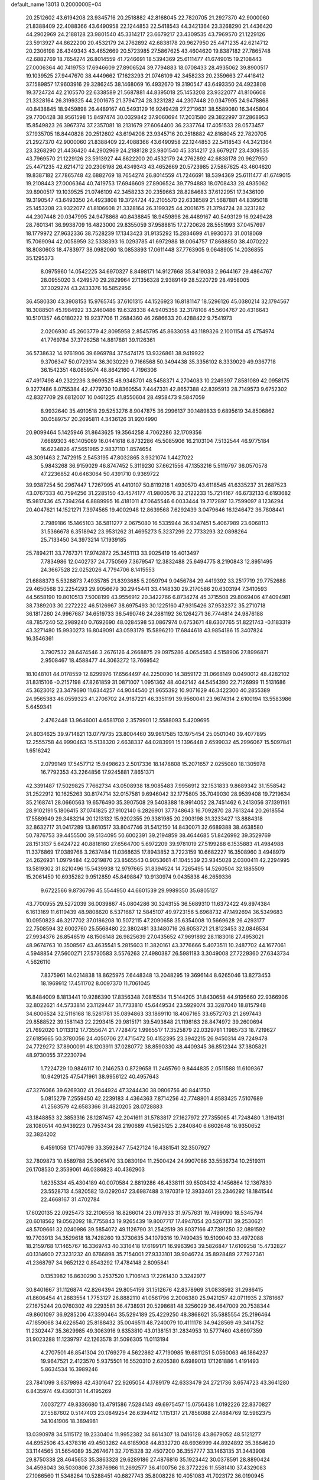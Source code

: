 default_name                                                                    
13013  0.2000000E+04
  20.2512602  43.6194208  23.9345716  20.2518882  42.8168045  22.7820705
  21.2927370  42.9000060  21.8388409  22.4088366  43.6490958  22.1244853
  22.5418543  44.3421364  23.3268290  21.4436420  44.2902969  24.2188128
  23.9801540  45.3314217  23.6679217  23.4309535  43.7969570  21.1229126
  23.5913927  44.8622200  20.4532179  24.2762892  42.6838178  20.9627950
  25.4471235  42.6214712  20.2306198  26.4349343  43.4652669  20.5723985
  27.5867625  43.4604620  19.8387182  27.7865748  42.6882769  18.7654274
  26.8014559  41.7246691  18.5394369  25.6111477  41.6749015  19.2108443
  27.0006364  40.7419753  17.6946609  27.8906524  39.7794883  18.0708433
  28.4935062  39.8900517  19.1039525  27.9447670  38.4449662  17.1623293
  21.0746109  42.3458233  20.2359663  27.4418412  37.1589857  17.9603916
  29.3286245  38.1468069  16.4932670  19.3190547  43.6493350  24.4923808
  19.3724724  42.2105570  22.6338589  21.5687881  44.8395018  25.1453208
  23.9322077  41.8106608  21.3328164  26.3199325  44.2001675  21.3794724
  28.3231282  44.2307448  20.0347995  24.9478868  40.8438845  18.9459898
  26.4489167  40.5493129  16.9249428  27.2719631  38.5589080  16.3445804
  29.7700428  38.9561598  15.8497474  30.0329842  37.9060694  17.2031580
  29.3822997  37.2868953  15.8549823  26.3967374  37.2357081  18.2131679
  27.6064400  36.2337764  17.4051533  28.0573457  37.1935705  18.8440828
  20.2512602  43.6194208  23.9345716  20.2518882  42.8168045  22.7820705
  21.2927370  42.9000060  21.8388409  22.4088366  43.6490958  22.1244853
  22.5418543  44.3421364  23.3268290  21.4436420  44.2902969  24.2188128
  23.9801540  45.3314217  23.6679217  23.4309535  43.7969570  21.1229126
  23.5913927  44.8622200  20.4532179  24.2762892  42.6838178  20.9627950
  25.4471235  42.6214712  20.2306198  26.4349343  43.4652669  20.5723985
  27.5867625  43.4604620  19.8387182  27.7865748  42.6882769  18.7654274
  26.8014559  41.7246691  18.5394369  25.6111477  41.6749015  19.2108443
  27.0006364  40.7419753  17.6946609  27.8906524  39.7794883  18.0708433
  28.4935062  39.8900517  19.1039525  21.0746109  42.3458233  20.2359663
  28.8284683  37.6122951  17.3436109  19.3190547  43.6493350  24.4923808
  19.3724724  42.2105570  22.6338589  21.5687881  44.8395018  25.1453208
  23.9322077  41.8106608  21.3328164  26.3199325  44.2001675  21.3794724
  28.3231282  44.2307448  20.0347995  24.9478868  40.8438845  18.9459898
  26.4489167  40.5493129  16.9249428  28.7601341  36.9938709  16.4823000
  29.8355059  37.9588815  17.2720626  28.5551993  37.0457697  18.1779972
  27.9632336  38.7528239  17.1343423  31.9135292  15.2834699  41.9930373
  31.0018069  15.7069094  42.0058959  32.5338393  16.0293785  41.6972988
  18.0064757  17.8688850  38.4070222  18.8080603  18.4783977  38.0982060
  18.0853893  17.0611448  37.7763905   9.0648905  14.2036855  35.1295373
   8.0975960  14.0542225  34.6970327   8.8498171  14.9127668  35.8419033
   2.9644167  29.4864767  28.0955020   3.4249570  29.2829964  27.1356328
   2.9389149  28.5220729  28.4958005  37.3029274  43.2433376  16.5852956
  36.4580330  43.3908153  15.9765745  37.6101315  44.1526923  16.8181147
  18.5296126  45.0380214  32.1794567  18.3088501  45.1984922  33.2460486
  19.6328338  44.9405358  32.3178108  45.5604767  20.4316643  10.5101357
  46.0180222  19.9237706  11.2684360  46.2686633  20.4288422   9.7541973
   2.0206930  45.2603779  42.8095958   2.8545795  45.8633058  43.1189326
   2.1001154  45.4754974  41.7769784  37.3726258  14.8817881  39.1126361
  36.5738632  14.9761906  39.6969784  37.5474175  13.9326861  38.9419922
   9.3706347  50.0729314  36.3030229   9.7166568  50.3494438  35.3356102
   8.3339029  49.9367718  36.1542351  48.0859574  48.8642160   4.7196306
  47.4917498  49.2322236   3.9699525  48.9348701  48.5458371   4.2704083
  10.2249397   7.8581089  42.0958175   9.3277486   8.0755384  42.4779730
  10.8360554   7.4447331  42.8657388  42.8395913  28.7149573   9.6752302
  42.8327709  29.6812007  10.0461225  41.8550604  28.4958473   9.5847059
   8.9932640  35.4910518  29.5253276   8.9047875  36.2996137  30.1489833
   9.6895619  34.8506862  30.0589757  20.2695811   4.3436126  31.9204990
  20.9099464   5.1425946  31.8643625  19.3564258   4.7062286  32.1709356
   7.6689303  46.1405069  16.0441618   6.8732286  45.5085906  16.2103104
   7.5132544  46.9775184  16.6234826  47.5651985   2.9837110   1.8574654
  48.3091463   2.7472915   2.5453195  47.8032865   3.9321074   1.4427022
   5.9843268  36.9159029  46.8747452   5.3119230  37.6621556  47.1353216
   5.5119797  36.0570578  47.2236852  40.6463064  50.4391710   0.9369722
  39.9387254  50.2967447   1.7267995  41.4410107  50.8119218   1.4930570
  43.6118545  41.6335237  31.2687523  43.0767333  40.7594256  31.2285150
  43.4574177  41.9800576  32.2122233  15.7214167  46.6732133   6.6193682
  15.9817436  45.7394264   6.8889995  16.4181011  47.0645546   6.0033444
  19.7172897  13.7599097   8.1236294  20.4047621  14.1521271   7.3974565
  19.4002948  12.8639568   7.6292439   3.0479646  16.1246472  36.7808441
   2.7989186  15.1465103  36.5811277   2.0675080  16.5335944  36.9347451
   5.4067989  23.6068113  31.5366678   6.3518942  23.9531262  31.4695273
   5.3237299  22.7733293  32.0898264  25.7133450  34.3973214  17.1939185
  25.7894211  33.7767371  17.9742872  25.3451113  33.9025419  16.4013497
   7.7834986  12.0402737  24.7750569   7.3679547  12.3832488  25.6494775
   8.2190843  12.8951495  24.3667528  22.0252026   4.7794706   8.1415553
  21.6888373   5.5328873   7.4935785  21.8393685   5.2059794   9.0456784
  29.4419392  33.2517719  29.7752688  29.4650568  32.2254293  29.9056679
  30.2945441  33.4148330  29.2170586  20.6303194   7.3410593  44.5658190
  19.8010513   7.5008199  43.9556912  20.3422766   6.8734274  45.3715508
  29.8069406  47.4094981  38.7389203  30.2272222  46.5126967  38.6975493
  30.1225160  47.9315426  37.9532372  35.2710718  36.1817260  24.9967687
  34.6519733  36.5490746  24.2881192  36.1264271  36.7744814  24.9876188
  48.7857240  52.2989240   0.7692690  48.0284598  53.0867974   0.6753671
  48.6307765  51.8221743  -0.1183319  43.3271480  15.9930273  16.8049091
  43.0593179  15.5896210  17.6844618  43.9854186  15.3407824  16.3546361
   3.7907532  28.6474546   3.2676126   4.2668875  29.0975286   4.0654583
   4.5158906  27.8996871   2.9508467  18.4588477  44.3063272  13.7669542
  18.1048101  44.0178559  12.8299976  17.6564497  44.2250090  14.3859172
  31.0668149   0.0490012  48.4282102  31.8315106  -0.2157198  47.8261859
  31.0871007   1.0951362  48.4042142  44.5454390  22.7126999  11.5131686
  45.3623012  23.3479690  11.6344257  44.9044540  21.9655392  10.9071629
  46.3422300  40.2855389  24.9565383  46.0559323  41.2706702  24.9187221
  46.3351191  39.9560041  23.9674314   2.6100194  13.5583986   5.6459341
   2.4762448  13.9646001   4.6581708   2.3579901  12.5588093   5.4209695
  24.8034625  39.9714821  13.0779735  23.8004460  39.9617585  13.1975454
  25.0501040  39.4077895  12.2555758  44.9990463  15.5138320   2.6638337
  44.0283991  15.1396448   2.6599032  45.2996067  15.5097841   1.6516242
   2.0799149  17.5457712  15.9498623   2.5017336  18.1478808  15.2071657
   2.0255080  18.1305978  16.7792353  43.2264856  17.9245881   7.8651371
  42.3391487  17.5029825   7.7662734  43.0508938  18.9085483   7.9956912
  32.1531833   9.8689342  31.1558542  31.2522912  10.1625263  30.8174714
  32.0157581   9.6946042  32.1775805  35.7049030  28.9539408  19.7219634
  35.2168741  28.0660563  19.6576490  35.3907508  29.5408388  18.9914052
  28.7451462   6.2413056  37.1391161  28.9102191   5.1806415  37.0741825
  27.9102140   6.2826901  37.7348643  16.7092870  28.7613244  20.2618554
  17.5589949  29.3483214  20.1213132  15.9202355  29.3381985  20.2903198
  31.3233427  13.8884318  32.8632717  31.0417289  13.8610517  33.8047746
  31.5412150  14.8430071  32.6689388  38.4638580  50.7876753  39.4455500
  39.5134095  50.6002391  39.2194859  38.4644685  51.8426992  39.3529769
  28.1513137   5.6424722  40.8818160  27.6564700   5.6972209  39.9781019
  27.5199288   6.1535883  41.4984988  11.3376869  17.0389768   3.2637484
  11.0368635  17.8943852   3.7223159  10.6682227  16.3508960   3.4948979
  24.2626931   1.0979484  42.0219870  23.8565543   0.9053661  41.1045539
  23.9345028   2.0300411  42.2294995  13.5819302  31.8210496  15.5439938
  12.9797665  31.8394524  14.7265495  14.5260504  32.1885509  15.2061450
  10.6935282   9.9512859  45.8498847  10.9130974   9.0435838  46.2659336
   9.6722566   9.8736796  45.5544950  44.6601539  29.9989350  35.6805127
  43.7700955  29.5272039  36.0039867  45.0804286  30.3243155  36.5689310
  11.6372422  49.8974384   6.1613169  11.6119439  48.9808620   6.5371687
  12.5845107  49.9723156   5.6968732  47.1492694  36.5349683  10.0950823
  46.3217702  37.0186208  10.5072115  47.2090658  35.6354008  10.5669628
  26.4293177  22.7508594  32.6002760  25.5568480  22.3802481  33.1480716
  26.6053721  21.8123453  32.0846534  27.9934376  26.8546519  48.1506148
  26.9825639  27.0435652  47.9691892  28.1183018  27.4953021  48.9674763
  10.3508567  43.4635541   5.2815603  11.3820161  43.3776666   5.4073511
  10.2487702  44.1677061   4.5948854  27.5600271  27.5730583   3.5576263
  27.4980387  26.5981183   3.3049008  27.7229360  27.6343734   4.5626110
   7.8375961  14.0214838  18.8625975   7.6448348  13.2048295  19.3696144
   8.6265046  13.8273453  18.1969912  17.4511702   8.0097370  11.7061045
  16.8484009   8.1813441  10.9286390  17.8356348   7.0815534  11.5144205
  31.8430658  44.9195660  22.9366906  32.8022621  44.5733814  23.1129447
  31.7733810  45.6449534  23.5929074  33.3287040  18.8157948  34.6006524
  32.5116168  18.5261781  35.0894863  33.1869110  18.4067165  33.6572703
  21.2697443  29.8588522  39.1581143  22.2293415  29.9815171  39.5493848
  21.1198163  28.8474972  39.2600694  21.7692020   1.0113312  17.7355674
  21.7728472   1.9965517  17.3525879  22.0329781   1.1985733  18.7219627
  27.6185665  50.3780056  24.4050706  27.4715472  50.4152395  23.3942215
  26.9450314  49.7249478  24.7729272  37.8900091  48.1203911  37.0280772
  38.8590330  48.4409345  36.8512344  37.3805821  48.9730055  37.2230794
   1.7224729  10.9846117  10.2146253   0.8729658  11.2465760   9.8444835
   2.0511588  11.6109367  10.9429125  47.5471961  38.9956122  40.4957643
  47.3276066  39.6269302  41.2844924  47.3244430  38.0806756  40.8441750
   5.0815279   7.2559450  42.2239183   4.4364363   7.8714256  42.7748801
   4.8583425   7.5107689  41.2563579  42.6583366  31.4820205  28.0728883
  43.1848853  32.3853316  28.1287457  42.2041611  31.5783817  27.1627972
  27.7355065  41.7248480   1.3194131  28.1080514  40.9439223   0.7953434
  28.2190689  41.5625125   2.2840840   6.6602648  16.9350652  32.3824202
   6.4591058  17.1740799  33.3592847   7.5427124  16.4381541  32.3507927
  32.7809873  10.8589788  25.9061470  33.0830194  11.2500424  24.9907086
  33.5536734  10.2519311  26.1708530   2.3539061  46.0386823  40.4362903
   1.6235334  45.4304189  40.0070584   2.8819286  46.4338111  39.6503432
   4.1456864  12.1367830  23.5528713   4.5820582  13.0292047  23.6987488
   3.1970319  12.3933461  23.2346292  18.1841544  22.4668167  31.4702784
  17.6020135  22.0925473  32.2106558  18.8266014  23.0197933  31.9757631
  19.7499090  18.5345794  20.6018562  19.0562092  18.7755843  19.9265439
  19.8007717  17.4947054  20.5207131  39.2530621  48.5709661  32.0240986
  39.5854072  49.1126790  31.2542519  39.8037166  47.7391250  32.0891592
  19.7703913  34.3529618  18.7428260  19.3730635  34.1079316  19.7490435
  19.5109040  33.4972088  18.2159768  17.1465767  16.3369743  40.3316418
  17.6199171  16.9963963  39.5826847  17.6109258  15.4732827  40.1314600
  27.3231232  40.6766898  35.7154001  27.9333101  39.9046724  35.8928489
  27.7927361  41.2368797  34.9652122   0.8543292  17.4784148   2.8095841
   0.1353982  16.8630290   3.2537520   1.7106143  17.2261430   3.3242977
  30.8401667  31.1126874  42.8264394  29.8054159  31.1512676  42.8378969
  31.0838592  31.2986415  41.8606454  41.2883554   1.7753127  26.8882110
  41.0561796   2.2006380  25.9421257  42.0711935   2.3781667  27.1675244
  20.0760302  49.2293581  36.4738931  20.5298681  48.3256029  36.4647009
  20.7538344  49.8601097  36.9285206  47.3390464  35.5294189  25.4229250
  48.3868621  35.5885554  25.2196464  47.1859068  34.6226540  25.8188432
  35.0046511  48.7240079  10.4111178  34.9428569  49.3414752  11.2302447
  35.3629985  49.3063916   9.6353810  43.0138151  31.2834953  10.5777460
  43.6997359  31.9023288  11.1239797  42.1263578  31.5096305  11.0113194
   4.2707501  46.8541304  20.1769279   4.5622862  47.7190985  19.6811251
   5.0560063  46.1864237  19.9647521   2.4123570   5.9375501  16.5520310
   2.6205380   6.6989013  17.1261886   1.4191493   5.8634534  16.3989246
  23.7841099   3.6379898  42.4301647  22.9265054   4.1789179  42.6333479
  24.2721736   3.6574723  43.3641280   6.8435974  49.4360131  14.4195269
   7.0037277  49.8336680  13.4791586   7.5284143  49.6975457  15.0756438
   1.0192226  22.8370827  27.5587602   0.5147403  23.0849254  26.6394412
   1.1151317  21.7856088  27.4884769  12.5962375  34.1041906  18.3894981
  13.0390978  34.5115172  19.2330404  11.9952382  34.8614307  18.0416128
  43.8679052  48.5121277  44.6952506  43.4378316  49.4503262  44.6185908
  44.8332720  48.6936999  44.8924892  35.3864620  33.1144565  31.5654089
  35.2674671  32.7015328  32.4507200  36.3557777  33.1463135  31.3443908
  29.8750338  28.4645653  35.3863328  29.6289186  27.4876816  35.1923442
  30.0378591  28.8890424  34.4598043  36.5030806  27.3876986  11.2692577
  36.4100756  28.3772226  11.5581410  37.4329083  27.1066560  11.5348264
  10.5288451  40.6827743  35.8008228  10.4051083  41.7023172  36.0190945
   9.7511084  40.5026473  35.1687463   4.4051829   5.6983634  19.7035972
   4.1526419   4.7791875  20.0033561   5.1490740   6.0378834  20.2909843
  13.3446841  31.4985529  29.9251462  13.4999342  32.1694645  29.1793960
  14.1144537  30.7801968  29.8228317  45.8908692   7.4725812  22.3030767
  45.2823214   7.8107248  23.0368217  46.8282796   7.5105953  22.6335499
  10.5545173  45.7561095   3.1523133   9.8330948  45.8855959   2.4221971
  11.4352764  45.9995597   2.5885210  12.3934826  25.3848344  17.9908154
  12.3741128  26.3992780  18.0557421  11.7270750  25.0625375  18.7553180
  36.8105014  17.7100755  14.7108572  36.3101602  18.1694186  13.9167683
  36.1051239  17.8802361  15.4725187  30.0724574   0.8437638  20.4574098
  29.5761920   1.1367535  21.3204468  31.0255661   0.5941803  20.7820908
  46.2667311   8.9457461  34.7351008  45.4606301   9.4815549  34.2907138
  46.7975271   9.7249803  35.1826198  36.2401808  26.3050601  17.8637200
  35.3234078  26.6656428  17.9955363  36.8514116  27.1144968  17.7346609
   0.3483743   6.5955523  30.1925914   0.1048177   6.2397948  31.1256654
   0.1311014   7.6557957  30.2729598  44.0786569  29.3516991  46.6086917
  43.1475372  28.9763119  46.3430698  43.8927068  29.9565680  47.4456407
   2.8630238  17.0616801  22.5038700   3.1513006  16.2448740  21.9104888
   2.0501477  16.7750163  23.0439759  16.9767270  18.1832061  26.3293983
  16.5951393  18.3653053  25.3997808  17.5973702  19.0384834  26.4798401
   7.0478992  26.5559902  10.1335549   7.5747976  27.3343425  10.6402489
   6.8742857  27.0287887   9.2458694   6.0548963   1.7779334  24.2171692
   6.3158676   0.8095011  24.4348824   5.9533073   1.7863238  23.1599516
  29.2266444  34.6542975  35.9391140  28.2457969  34.4464897  35.7646047
  29.1653007  35.2230659  36.7525955  37.9036430  40.6940159  16.2335069
  37.5680495  41.7076360  16.4238762  38.8920259  40.7798054  16.0620155
  24.7582688  51.2111018  23.8651662  24.8566921  50.2370163  23.4693809
  24.7847479  51.1451368  24.8534609  25.2285632  50.4510719  36.8830485
  25.8582303  51.1086344  36.4027603  24.3365371  50.4744972  36.4018248
  20.3671854  31.3782069  37.1738449  19.9844687  30.8232199  36.3550059
  20.5607680  30.6306229  37.8649658   1.5074633  25.0600109  39.9958390
   2.3398153  25.4909454  39.6673986   1.4912913  24.1132205  39.7349140
  42.1530000   7.9469941  45.9030361  42.4470903   8.7292377  45.3663336
  41.6888550   7.2969146  45.2672940  44.4956599  20.9300618  13.4792351
  45.3007364  20.2650532  13.3443723  44.6632397  21.6010942  12.7156196
   4.4905938  10.8537264  26.0289468   5.1361067  11.5327956  26.3931944
   4.2683763  11.2124667  25.0822564  22.5714838  47.0464122   2.8135538
  22.1616360  46.8245752   3.7228244  23.5420181  47.2951582   3.1041968
   9.6293829  29.4414475  20.7597447   8.8711412  29.4673993  21.4429285
   9.7668557  28.4260456  20.6492519  32.1815471   2.7144419   9.1688886
  32.7782974   3.5008872   9.5387609  32.8277509   1.9200700   9.2648994
   6.8834060  49.7001822  35.5469929   6.9062945  49.1272293  34.6798319
   5.8240693  49.9133636  35.5382039  13.4892337  15.3949616  33.6180262
  14.3484356  14.9946783  33.2623540  13.2681614  14.8954964  34.4491563
  35.9041970   4.3488194   3.3613612  35.1573042   5.0544900   3.3820192
  35.5621207   3.5860077   3.8871788  12.7530262  23.2486575  40.7599465
  12.0557567  22.5329573  40.4735588  12.2317988  24.1605399  40.8104706
  24.3422821  31.8973332  37.4777560  23.7684392  31.7187986  36.6411029
  23.8150112  32.6685435  37.9326183  48.2083738  10.2626908  12.3849410
  48.5435726   9.9145979  13.2196405  48.8579740  10.0985950  11.6814036
   0.9453076   1.2988540  38.9493402   1.3854872   1.6587353  39.7996419
   1.6390907   1.2708056  38.2346316  28.0972604  13.9308937   5.7920552
  29.0856689  14.2746034   5.9501927  27.6918080  14.0415141   6.7614897
   8.4524005  31.5649497  31.9656677   9.3483853  31.4894490  31.4887810
   8.6421572  32.1370985  32.7432906  32.4731507  28.9970103  15.8540946
  32.5563858  28.0048179  16.0330315  32.8933565  29.1131640  14.9295443
  38.4661941  32.8160339  47.4576887  39.1055720  32.1800411  47.9230206
  37.6112027  32.7932729  48.0246715  26.6454780  50.2027457  21.5134104
  27.6100230  50.6437274  21.3683123  26.1643963  50.5477607  20.7006729
  11.7331724  23.3439349   4.8019793  11.8541727  22.3688024   4.9725486
  10.9129734  23.6088139   5.3078579  20.1902331  13.4703863  28.8100501
  21.1604583  13.7102608  28.6249817  20.1989068  12.4638262  28.9219850
  21.3248055  10.9206283  41.1571615  21.1690317  10.9082606  42.1398890
  22.3444044  11.0380362  41.0775131  15.6414056   0.9187710  41.7000250
  14.7833381   0.8820053  42.3390437  15.2265623   1.2711246  40.8151971
  37.0139298  31.6576394  14.3827292  36.2969742  32.3723515  14.0870462
  37.7881279  31.7344997  13.7609645   7.1342945  52.4123101  15.9645162
   7.1269401  52.6015481  14.9536229   6.1647124  52.2500966  16.2339388
  42.7271471  50.8846881  44.0401912  43.2200732  51.6100728  43.5014411
  42.4234856  51.3637185  44.9125872  28.1841706  52.8540789  25.0325628
  27.9803884  51.8438307  24.8227881  28.3239362  52.9499909  26.0132467
  33.7373360  24.8798981  29.3207149  33.4881572  24.2223719  28.5887327
  34.1201296  24.2970827  30.0574893  27.5721446  47.7065940  13.4379866
  27.2698321  47.4171666  12.4878554  26.7184651  48.2800970  13.7608367
  11.3993792  13.4273119  26.4259709  10.8991952  14.2321945  26.0428455
  11.6980649  13.8087462  27.3461769  42.9834817  36.6137968  11.5518555
  43.6863953  37.0114709  10.9579789  43.1510989  37.0858158  12.4724977
   1.4860915  30.7297970  20.4683397   0.9074323  31.0742996  21.2120825
   0.9134831  30.7326449  19.6182424  23.6542074   4.9677187  40.1794524
  24.0001373   4.2417218  39.4826576  23.7246820   4.6028301  41.0509965
  36.0505821  36.9805203  43.3927864  35.0586899  37.3257390  43.6306409
  36.2018061  36.2372459  44.0457127   2.8036699  30.7903568  11.4642561
   2.3511157  29.9427784  11.2825399   3.6003864  30.7841823  10.8162226
  46.3887219  29.0237319  17.1536256  47.0242052  28.3833329  17.7237550
  45.4954508  28.7562646  17.5504297  47.7846667  39.5880234   7.5453028
  46.7214534  39.3495598   7.6597838  47.7767925  40.4869040   7.1691875
  11.8667280   2.9479760  18.8624773  12.4314134   3.8128037  18.8321040
  11.3439705   3.0875588  19.7630308  25.8213416  34.2560914  31.4623380
  26.4151633  34.4451689  30.6645161  25.7141644  33.2027152  31.4614171
  13.1327495  40.7662971   7.3060034  12.1906101  40.2946638   7.4428371
  13.7169199  40.1001621   6.8028848  38.6080417  27.1159644  21.8073463
  38.1374744  27.4992533  22.6228312  38.5780548  26.0887634  21.9454476
  13.8068557  32.0955182  40.0112046  12.8030109  31.9036475  39.9583472
  13.8059770  33.0791708  40.3073850  48.0351916  31.1738694  18.6004305
  47.1678538  30.6348134  18.8071318  48.0605904  31.1001107  17.5534146
   6.5832402  42.1085974  11.1579571   6.1994718  42.0869703  12.0861414
   6.8800658  43.1335187  11.0252659  22.3034200  49.6633943  42.8122997
  22.7900186  49.6069836  43.7136834  21.5857866  50.3522737  42.9143494
  25.9297091  50.3331105  46.0703836  25.3210453  50.7261985  46.7875810
  25.9932811  51.0232645  45.2684418  18.4960501   4.9549086   6.4960377
  19.0196066   4.1667843   6.8988797  18.9613448   5.2134693   5.6327823
   3.7005701  21.2462672  24.1583195   4.0288896  20.2563126  24.0750601
   3.9956605  21.6899808  23.2622428  25.1197239  12.3614197  34.1004065
  26.0035146  12.8571862  34.0987981  24.3727530  13.0150560  33.8763992
  44.8698600   3.6706491  25.5709261  45.1479906   4.0540125  24.6392352
  45.4066529   4.2283904  26.1913825   0.7592919  37.7943847   5.5889672
   0.2873580  38.5328338   5.0893187   0.6053612  36.9256958   5.1543518
  15.6399134  35.0586271  39.4151874  16.2435807  34.8304471  38.6400632
  16.2263143  35.3376971  40.2117327  36.2926707  13.6034959   8.4714422
  35.5318808  14.1289837   8.9581354  36.3929389  14.1362890   7.5437629
  32.7011815  29.3359837   8.0036756  32.2495074  28.9241217   7.1174220
  33.6777955  28.9804769   7.8779093  12.1002777   1.1822555  32.6736398
  11.9161921   1.8721387  31.9695456  12.2941217   0.3163431  32.0934797
  41.3648958  22.0289811   5.5404385  40.3641619  22.1139606   5.7076913
  41.8021999  22.8490610   5.9086819  46.2814988  40.7963397   0.8466484
  45.5099013  41.3907382   0.9884358  46.3559954  40.2785229   1.7059807
   4.8842195  42.5491250  39.2740621   4.9227227  41.5527720  39.2412082
   3.8414215  42.7053912  39.5222437  30.3269189  37.2736372  12.1831006
  31.3252969  37.1100140  12.4488106  29.9031336  36.3423749  12.1974578
   8.6320793  37.7862903   7.8094984   8.6844818  37.1273357   8.6381775
   7.5700122  37.7188464   7.6702417  39.6937904  28.5904460   2.6347198
  39.8404003  29.1999503   3.3993035  40.6181430  28.2461582   2.3072763
  16.0907837  18.1708108   1.6564665  16.7486864  18.8056141   2.1884320
  15.1573234  18.4326812   2.0320284  37.5385870  23.9939179  47.9485581
  36.6241330  23.7190262  48.3319325  37.7820461  23.1526531  47.3966153
  33.8601250   4.8056063   9.9266300  34.7241502   4.4419964  10.2385080
  33.7340218   5.7111435  10.3413598   8.9494542  34.9009306   2.6584188
   8.0244574  34.9184712   2.2301827   8.7784765  35.0759229   3.6591041
   0.0061580  46.0332587  45.9363957   0.5633524  45.6213087  46.7260314
   0.6656134  46.4886397  45.3002307   6.3123084  11.2225344   4.6674012
   6.0483398  12.1090780   4.1496441   6.7649819  11.5795555   5.5009055
  19.5511808  50.6024157  45.4352482  20.2427704  49.9726091  45.8056610
  19.7336733  51.4994938  45.8591404  41.3782532  34.2381509  38.0344409
  41.5736769  33.9932497  37.0552497  40.9453241  33.4027573  38.4282015
   7.0378988  45.0183501  24.7103379   6.2895576  45.3002770  25.3973834
   6.5613184  44.3974864  24.0757489  44.5856364  15.7645903  12.7527606
  45.0131170  14.8885324  12.6349542  44.0813668  15.9736546  11.8824653
  38.6394187   8.7632359  15.1956809  38.4457878   9.0841209  16.1866642
  39.6705493   8.8234863  15.1561080   3.9114844   2.0564743  48.1848279
   3.4788655   2.0729700  47.2764832   4.5604309   1.2428470  48.1338801
   9.9973604  45.8338231  29.4937646   9.5517817  45.7385084  30.4569263
  10.0390183  46.8485566  29.3886606  10.4679528  38.1472870   4.7112012
  10.5036787  37.6503842   3.7839256  10.6171665  39.1123623   4.5813165
  25.0682044  47.5514259   3.5724896  25.4814169  47.2804577   4.4482357
  25.6182815  47.0943418   2.8716003   6.6703389   2.2244731  41.7614129
   6.6879770   1.8082526  40.8381426   6.1123639   3.0637218  41.5881624
  15.9900979  18.4439606  23.7478723  16.2118629  18.0599208  22.8430903
  15.2177910  19.0989074  23.5320547  44.7783236  26.1416307  15.0133731
  44.8753950  25.5015457  15.7698071  43.8935914  26.5908642  15.0902852
  26.5816024  46.6508941   5.6003085  26.8118407  46.0654168   6.4116723
  26.8369524  47.6103743   6.0815403   2.9773751  40.1293060  17.5329671
   2.9131242  40.6877329  18.3775122   2.5911447  39.1961314  17.8537050
  32.0429296  28.3054366  20.0969000  31.6846298  28.7883231  19.2464973
  31.2028562  27.9056288  20.5470190  14.9940594  10.8566154  19.2765569
  14.3752000  10.5377977  20.0311670  14.5016925  10.5850214  18.4199195
  21.2980224  42.9604346   9.2267453  21.7197603  42.7503247   8.3612520
  21.9638589  43.5287990   9.7549101  17.5586996  46.7742749  40.3771193
  17.9498349  45.9810854  39.7741121  17.8156246  47.5734514  39.7243390
   6.2695213  11.2690297  35.4403364   5.5568673  11.9106247  35.7257553
   6.8589347  11.7593192  34.7516772  27.1912235   5.6853475  26.8860596
  26.7044347   5.1699413  26.1599346  27.9128023   6.2100870  26.4535963
  10.2761087  37.2680430   2.2398091   9.9464307  36.2990647   2.3291391
  11.0485583  37.2611995   1.6550561  29.4563560  10.0358246   0.0455597
  29.3399026   9.2355830   0.7561632  28.4306788  10.3954474   0.1365326
  45.8696841  26.5190478  12.3334690  46.1816193  27.4184069  12.6249134
  45.5745709  26.0857886  13.2196989  17.5405539  36.3599404  27.8642253
  17.9203824  37.2909694  27.9197759  17.6502131  35.9633741  28.8397440
  42.0857799  17.4716758  43.0322830  42.1790689  16.4792044  42.5994414
  43.0579480  17.7818266  42.9892676  44.4692084  16.1972782  26.0966340
  44.2770726  17.2220151  26.0936672  44.7744147  16.1053024  27.0895990
  24.5132890  23.1821190  29.1127520  24.5528387  22.1712176  29.1951484
  25.4614400  23.4626401  29.3278950  22.8927833  11.5522187  48.7457339
  23.2347360  11.0786607  47.8791650  22.6890444  12.4900567  48.4876644
  42.7848933  45.8926356  21.4311605  43.6722239  46.0787400  20.9833448
  42.2651900  45.5512380  20.5995323  12.7798601  15.2676802  16.6554331
  12.1557084  15.0267746  15.8635569  13.4342393  14.4574529  16.6034494
  42.3957928  49.8720575  29.0710294  42.9918362  48.9941118  28.8193831
  42.9444809  50.5715037  28.6221259  41.1604667  50.3418217  39.9075467
  41.0845426  50.0900071  40.9062326  41.9169943  51.0687292  39.9045269
  27.6053674  16.7994515   8.9419834  26.9701562  17.4456435   8.4478585
  27.4742444  15.8858612   8.4516269  13.2349071  25.4814602  15.5001226
  12.7318106  25.4013209  16.3592840  13.8624192  24.6360087  15.4824298
  13.2816935   2.7307192  22.2354892  13.9850166   2.5839601  21.5443699
  12.4231442   3.0365820  21.7063490  32.3627588  32.9897298   1.3058783
  31.6681194  33.2951784   0.5531394  33.2021857  33.5294117   1.0452655
  38.3669177  36.3206223  31.1246951  38.1037028  36.3477379  32.1088042
  39.3421033  36.7189973  31.1958573  22.4921399  29.9634381  17.8039202
  23.4321590  30.2172266  17.5005756  22.3098365  30.5782488  18.5625359
   8.5189660   4.7700392  26.1963229   8.5214995   5.3357858  27.1317035
   7.6775118   4.1888717  26.3523263  34.2903229   9.9126508  16.4421004
  34.6409318  10.1056386  15.4691467  33.3297616  10.3485443  16.4189993
   5.9677423  19.2676315  48.3298654   6.3578961  20.1443559  48.7055724
   6.2073319  19.2333445  47.3255589  20.1610380   8.8735884  25.2811115
  20.4762506   9.6776037  24.7975379  20.8167767   8.7303197  26.0545401
  32.3720902  19.3339826   2.0332061  32.2483513  18.3427298   2.3528214
  32.9983646  19.6783805   2.7219174   9.6842316  20.6745356  20.9530056
   9.1544417  20.5383129  20.0567739   9.1485074  21.4493536  21.4269154
   2.2592701  37.6458180   7.8306873   1.7778082  37.8511872   6.9690222
   2.9699232  38.3884894   7.9466849  22.1239825   6.6287893  31.7914175
  21.6977045   7.2612047  31.1102879  23.0304753   6.4341729  31.3970444
  25.2386130  43.1381850  44.5984125  24.2853723  43.0806818  44.9651658
  25.1690882  43.7961226  43.8474046   4.6880769  25.8691530  45.0790500
   5.3769185  25.1453278  44.8752743   4.0929965  25.5216897  45.8541173
  12.5578778   8.5084749  36.1447249  11.8030002   7.9196725  35.6995103
  13.1206365   8.7161442  35.3410865  43.7051076  38.5891202  13.4739783
  44.1953356  39.3265777  13.0627571  43.3376224  38.9639334  14.3653586
  38.9700772   1.1871424  10.5855626  38.7873522   1.9683747  11.1986739
  38.7584256   1.6347876   9.6205821  27.2970445  16.1140325  27.7461179
  26.9483492  16.9479994  27.2128313  28.3209484  16.1607263  27.5820302
   6.1686575   9.2376107  38.2857743   6.8768761   8.5500841  38.5463056
   6.6462046  10.0136982  37.8489886   2.7093457  29.8432145  44.9194375
   2.4941417  29.4805420  45.8478425   3.7051365  30.0317721  44.9506833
   0.1226295  30.0300760  34.2555881   1.0432160  29.9126780  33.9467747
   0.0666009  30.8822881  34.8677097  22.0344696  39.8742030   2.4647816
  22.2076785  38.8172663   2.6175369  21.6326596  39.8159274   1.4921811
  20.1909087  30.0719279   8.2976791  20.6018346  30.9416608   8.6340357
  19.6443518  29.7536140   9.1444644  45.0403685  41.7398918  19.1585199
  44.9652322  41.8753624  20.1375989  45.9728562  41.5064926  18.9782056
  37.3598263  14.8269578   3.8481988  37.8413784  13.9727963   3.7664127
  37.9627232  15.5554218   3.3532953  33.6500718  20.2392029   4.2210885
  33.5706797  21.1507111   4.6756829  33.0834147  19.5629020   4.7868155
  11.6299066  18.0339022   6.1682964  10.7417141  17.8590536   6.5686948
  12.2856650  17.3855386   6.6776050  42.1834358  23.6623955  11.5377856
  43.1241012  23.3291760  11.5830460  41.6770883  23.2367820  12.2403162
  18.4869955  25.8363121  17.7340952  18.3483024  24.8987511  17.4283725
  17.4920255  26.1711326  17.8539791  30.8649324  18.0566310  35.6322485
  30.8613127  18.1509432  36.6963209  30.3078386  18.8062450  35.3183428
  23.7756324   0.7126036  28.9457593  24.3224398   0.7372607  28.0576214
  22.8565199   0.5462753  28.6235459  10.6367245  15.5826390  18.5223833
  11.4721402  15.3459931  17.9944558  10.5203414  14.9069168  19.2277671
   9.7133277  30.8048215   0.6098662   9.5257615  30.8399975  -0.3776580
  10.0908381  31.7403640   0.8171421  28.9065508   3.3182775  33.5401641
  28.8811484   4.2942496  33.9078711  28.3348526   2.8308099  34.2162323
   2.7293171  19.2974746  21.0751505   3.6915523  19.6086149  21.1177746
   2.8265764  18.3893840  21.6293195  17.4486849  41.9718900  38.5570751
  16.8199955  41.1546706  38.4341842  18.3959297  41.5242590  38.5532669
  48.0846582  18.8370072   9.9725234  47.8033380  19.7537973   9.5475993
  47.4856943  18.1893922   9.4470174   7.8429624  11.2624802  41.6622366
   8.6842355  10.8593172  41.2055729   7.5518302  11.9092693  40.8960462
  40.6727700  42.9891005  18.3655725  40.1549162  43.0332070  19.2108013
  41.3651547  42.2443099  18.5642819  33.4332883  45.2760966  16.5270365
  32.9242000  45.0551799  17.3999847  34.3911629  45.4258614  16.7761300
   0.5197593   5.1758400  39.8989048  -0.0770187   4.4118557  40.2513057
  -0.0779244   5.9212202  39.6628222  10.1123238  25.6088049  42.5250355
  10.6119449  25.6701908  41.5936792  10.8492331  25.3224443  43.1552141
  18.6999313  49.8270958  31.0011433  19.1329460  48.9507997  30.9156038
  19.4647810  50.4665236  31.3385826  38.7789729   1.3041770  39.4563720
  38.1630646   2.1028470  39.6373012  38.8473333   1.2082863  38.4749154
  35.7472871  22.9582353  25.9638530  36.3812257  23.3202866  26.6830686
  35.7849173  21.9220040  25.9644371  21.3434739  21.5621261  23.5932423
  20.4417131  21.2607198  23.5448094  21.3138578  22.5233127  23.9243586
  37.6921861  18.9719138  46.5411129  37.4950551  19.2736712  47.5266116
  37.0210519  18.1593431  46.3772070  26.7794321   6.8817906  38.7655505
  25.9721161   7.0941599  39.3444544  26.9706751   7.6934423  38.2055409
  35.2508756   1.6564252  38.4469212  34.8466741   1.2145991  39.3232384
  35.8630869   2.3618698  38.9074880  32.7835496  33.8406556  19.7201646
  32.3844982  33.4007785  18.8922260  32.3889818  34.8294685  19.6026913
  46.6010866   6.4161171  45.9477790  47.5783921   6.6561923  46.1344601
  46.1728212   6.0268469  46.8247555  39.1342060   7.5840444   8.9741583
  39.2493075   8.3944037   8.4108999  39.9981033   7.0604415   8.8881492
   8.4252230  29.1033607  32.9718897   7.4809011  29.3092668  33.3791169
   8.5704218  30.0130905  32.4638546  14.0822085  37.1012766   4.9003742
  14.3620473  37.7636282   5.6011406  14.1680034  37.6512195   4.0215902
   6.4930944  33.8403876  38.1384521   6.3949683  34.8379778  38.1200063
   5.5369227  33.5237751  37.8905724  11.9195849  31.9002768   7.8280278
  12.1784669  31.1950466   7.1429517  12.0967691  31.4146056   8.7055398
  39.5264655  31.7249217  12.9026154  40.2048174  32.1645755  13.5596044
  39.2484464  32.4909355  12.2582074   0.3702057  25.4576817  22.7139603
   0.4509617  24.6574639  23.3377352   1.0303341  25.2804850  21.9769330
  10.0672802  44.2187742  48.1208883   9.9884149  43.3771670  48.6601117
   9.8440380  44.9574747  48.8618056  38.9819764  45.4941016  34.1498452
  39.6706065  45.8131541  33.4099074  39.6352540  45.1843719  34.8755941
  18.9936512   6.8077720  14.9316492  19.3157854   5.8631150  15.0359474
  19.3684933   7.3245500  15.7049655  36.4719355  46.3628721  35.0241776
  36.7415264  46.9887409  35.7780255  37.4309881  46.0566489  34.6531324
  24.2066166  37.8545290  15.6119734  24.0292348  38.7797735  15.9644168
  24.9920761  37.8734146  15.0151512  24.9041911  33.0727733  14.6382114
  24.5483021  32.1093688  14.6979695  25.8662926  32.9720352  14.1944762
  17.0784460  46.1087989  21.0242688  18.0670385  46.0093402  20.9284632
  16.7890843  46.6284004  20.2126288   0.8472504  25.4319070  44.7665244
   1.4502544  24.9905213  45.4599359   1.2742662  26.3109544  44.5276457
  30.9676104  21.8802302   6.9752053  30.2186196  22.1456718   6.3340124
  30.8467907  22.3756385   7.8256645  44.7102858  27.8672008  24.4931522
  44.4954782  26.9545687  24.9842180  44.0178444  27.9365433  23.7527825
  15.7159767  26.1043890   4.7831162  14.7311815  25.9547055   4.5624195
  16.1521981  26.3753032   3.8905385  40.7724861   3.8883843  42.5140039
  41.2705587   3.8921804  43.3897565  40.7790841   2.9905012  42.1065913
  20.0364856  34.7516508   5.5276727  19.8982012  33.7292275   5.6282008
  19.0122223  35.1064214   5.5567631  37.7863491  41.9053373  28.5115179
  37.8109020  42.5536775  29.2733137  36.9033232  42.2256949  28.0161183
  27.7389520  34.0454222   5.6993438  27.2271771  33.2767821   5.2616502
  27.1089050  34.9089862   5.5336719  36.4139430  30.5122108  45.9969291
  36.4803499  29.8742611  46.6888660  35.4700167  30.8776036  45.9241447
  36.5317047  25.2868085  33.1007569  36.6094537  25.6235906  34.0180703
  37.3718304  25.4593783  32.5561924   6.9005122  30.8992720  27.8475510
   6.4438405  31.4679836  28.5616836   7.8039719  31.2864747  27.7279502
  28.6418161  41.6304345  24.0366355  28.7522659  40.9330243  24.8113763
  28.3149870  41.0591509  23.2398451  40.7661333  21.4982940  20.7253604
  39.7487047  21.5697022  20.6051598  40.8715524  21.1792148  21.7178167
  41.4463344   5.3829913  13.3155687  41.8296995   4.4451791  13.4694464
  40.6593266   5.4767292  13.9504726  42.3305727  45.6631708  14.6838901
  41.9344979  45.4504932  13.7928220  41.6277669  45.3444804  15.3661322
  34.6306569   3.1161299  19.2921359  35.1274663   3.9318247  19.7155951
  33.7620003   3.5154581  18.9200383  27.5600946  31.2892470   1.0613665
  28.2133541  30.4874742   0.7762462  27.0181106  30.7992151   1.8500487
  24.9660412  37.2264015   1.7377400  25.0456523  38.2286919   1.5708413
  24.2910992  37.1714892   2.4712917  44.7936023  52.2889052  32.4654037
  45.3559782  52.1708487  33.2831718  45.3578358  51.9663975  31.7097632
  27.7130335  42.9388945  40.8398355  27.7629842  42.6279914  39.8778939
  28.5092725  42.4064274  41.2444672  17.1996308  11.3731263  14.6293887
  17.3981639  11.8650443  13.7360504  17.4521474  10.3708725  14.4096481
  36.3092499  37.3951662   5.3210785  35.7299815  37.4543109   4.5021239
  36.0119326  36.4866400   5.7401349  33.6900673  49.2497025  38.6255782
  33.8961068  48.2970844  38.4296820  34.5619569  49.7073171  38.8192123
  28.3356976   1.1030595  18.5707080  29.1106371   0.9755104  19.2040300
  28.6235659   0.7150106  17.7018408  31.9368881  47.3095229  33.0776659
  32.1012387  46.9478418  34.0311612  32.8311335  47.0749608  32.6035704
  30.2546291  39.0811201  42.0511145  29.6780105  38.5119587  42.6773388
  31.1961395  38.7713356  42.2078418   0.5301771  37.0248901  48.2002426
   1.2514000  36.6267987  47.5775746  -0.3403483  36.9875019  47.6851525
  43.0433923  36.7766638  46.4580138  42.1699975  36.5663407  45.9879162
  43.2232530  37.7743969  46.3075418   8.9403988  35.6543591   9.8000472
   9.6797548  35.2950902   9.1936381   9.5498282  35.7958933  10.6805614
  45.7128341  48.4064654  22.6572664  46.7099879  48.5459239  22.9984858
  45.2925576  49.3342109  22.8457171  40.4891381  40.5645546  15.1883357
  41.4107016  40.0461697  15.3666383  39.9061263  39.8250360  14.7249200
  45.5231206  19.0800515   5.3059915  46.3863027  19.6570875   5.3989691
  45.6653731  18.2869284   5.9329293   1.7686922   9.8679914  33.0765244
   1.1851523  10.4373397  32.4392933   2.7655033  10.0178011  32.7355405
   9.0307407  43.8394815  19.5266603   9.5128520  44.5318232  18.9863680
   9.3967968  43.9643755  20.5173360   7.8921233  29.1050589  18.7661208
   8.4915898  29.4261403  19.4843586   7.8966090  29.7554711  18.0009900
  13.5549944  42.2089623  38.6557132  13.7149020  41.8464484  37.6941872
  12.6062818  42.7189097  38.5836377  39.5676816  13.0695375  43.1981925
  39.0251785  12.4265745  42.6282676  39.5190464  12.7473005  44.1211724
  17.3262301  40.0179322  45.8737149  17.2953747  40.8632514  46.3245541
  16.4909597  39.8292252  45.3348900  34.0864738  33.7989742  42.8478812
  34.1047127  33.1994468  42.0800247  33.0661953  33.7981855  43.1657199
   6.5272802  44.8995902   0.6638587   5.7682313  44.7885242   1.3572329
   6.6168662  43.9271295   0.3319114  10.4165356  21.0816643   9.1474158
   9.9987619  20.9325582  10.1172919   9.7326048  21.6298491   8.6737785
  32.7612634  39.4905659   6.5871758  33.6337585  38.9967787   6.9295501
  33.0951564  40.4756372   6.7013299  18.9332158  27.4562219  42.1389152
  18.0708613  27.0056298  42.4284102  18.6667862  28.4387010  41.9482893
   9.7245157  44.6141883  11.8012598  10.1384793  45.5551251  11.7104326
   8.7955491  44.7040089  11.3576536  34.6163483  14.6471422  29.4965674
  35.3115891  15.2414937  28.9161383  33.9382775  15.4089181  29.7733428
  28.4682409  49.0631475   9.4772277  29.3372786  48.9690355   9.9774849
  27.7909221  48.4361940   9.9525828  23.6148281  36.0484823  28.4060298
  22.9003959  36.7391967  28.3173116  24.4479801  36.5352242  28.1093964
  37.7206646  37.8651857  25.6684644  37.8989001  37.1303769  26.3877079
  38.4742051  37.8283422  25.0223283   8.9237817  26.9013176   4.3237086
   9.9231720  27.2502913   4.1694078   9.0705638  26.1491298   4.9773494
  25.6384576  25.1072891  31.7091270  25.9675052  24.2566647  32.1284834
  26.1042516  25.1016797  30.7206921  23.7437663   7.6933608  36.0302621
  23.9265892   8.7189221  35.9484621  24.6744775   7.2932186  35.9345973
  14.5242982  30.8921662  18.3137173  14.2887407  29.9347190  17.9186174
  13.8189391  31.4773992  17.8836852  16.0402141  30.6297097  24.7432971
  15.0945621  31.0194629  24.4937600  16.3440242  31.1582043  25.5528570
  48.3344395  31.5081549  22.6573279  48.4908341  30.8953214  23.4440988
  47.2931469  31.4878318  22.5964757  36.7906707  30.7997370   4.8777335
  35.8131262  30.5970507   4.6373945  37.1081490  31.3384629   4.0252295
  45.5122422  44.8899893  42.3733755  46.4623111  44.9852576  42.6344919
  45.5240955  44.0924961  41.7612756  11.4999462  51.2595225   9.2896737
  11.1857482  51.2072309  10.2601817  10.5821138  51.2469382   8.7530594
   1.7643767  22.8000319   7.3397869   0.8184938  22.6062188   6.9138602
   1.9066626  23.7651257   6.9350607   3.1688838  12.6712915  15.0941181
   3.1033448  13.6372517  15.5530391   2.2312492  12.4154346  14.9314902
   0.5430974  48.4666893  40.9046017  -0.2457466  48.1007823  40.3219882
   1.1680678  47.6869924  40.9180321  36.3344100  44.6925493  42.2331045
  37.0122055  44.1255997  41.6592242  36.9417977  45.3408460  42.7830120
  29.8648458  27.2926248  38.2952901  30.6398452  26.7490448  37.8476070
  29.0211303  26.9072334  37.9317050  10.2444648   6.3426555  20.7428312
  10.0619922   6.3630301  19.6991811   9.5461546   7.0280382  21.1162919
  28.6663084  49.9163002  46.7851632  28.7306502  50.8484098  47.2002385
  27.6856746  49.8785972  46.4535685   3.2898223  34.2481563  33.1125641
   3.5576164  34.9594611  32.4581719   2.7581929  33.5490113  32.6294280
   3.5981663  23.1287517  35.9826707   3.9738787  22.2036425  35.6557470
   4.3602961  23.5770922  36.4643407   9.0957980   4.1754944   1.1527416
   9.6471612   3.4835369   1.6958595   8.4500898   3.5660131   0.5838627
  41.7207537  30.2542982  39.6419781  40.9534900  30.7749863  39.2218915
  42.5077896  30.9509271  39.6939500  43.2150593   3.6248800  39.1037392
  43.3807128   4.5246538  38.5749218  43.2705513   3.9746714  40.0996720
  43.6834609  43.3316188  43.5047341  43.1966138  43.6716926  44.3267188
  44.5179435  43.9434543  43.3636153  43.4295531  50.5911479  12.5583639
  44.1941977  50.8924590  11.8986320  43.8953052  49.8916884  13.1445039
  27.1364603  52.2174744  35.7851665  27.0039176  52.7049948  34.8443647
  28.0577777  51.9274136  35.8341993   1.0526737  21.3094156  21.0247351
   1.6232580  20.4781633  21.0852974   0.1885936  20.9936481  20.5065465
   9.6678468   4.8980053  10.0591102   9.0890180   5.6664102  10.3933711
  10.1476945   4.5291619  10.8857542  23.4117401  34.2437627  26.4635109
  23.4308131  34.8445123  27.2783224  23.9655560  33.4067312  26.7539450
   2.2930605   6.9504020   6.8464649   2.8938007   6.0842822   7.0148651
   2.2561249   6.9960278   5.7913296  21.1024296  27.9903747  45.3308115
  20.4498977  28.7194513  44.9346562  20.4884850  27.3788581  45.9296161
  32.8057712  23.3277030  26.8145201  33.5519853  23.5631839  26.1407898
  32.8674397  22.2612271  26.8887384  41.2872196  24.5419578  18.9134699
  41.1885547  24.1809498  17.9320109  40.3150087  24.8263085  19.1356202
  19.8839074  48.1900163  25.0737807  19.1705601  47.5576022  24.7127691
  20.3436674  47.6912304  25.8289692  -0.0197817   4.7983174  19.7095402
   0.6528645   4.3534437  19.0648580   0.1505899   5.8592009  19.4780439
  10.9278325  32.1330226  17.9239781   9.9814500  32.5839863  17.9643643
  11.5458092  32.8930195  18.1002107  18.1057925  37.2257144  39.1969286
  17.9084987  36.9035865  40.1370276  17.4981355  38.0191153  39.0585713
  41.6877774   9.0791308  12.7510148  42.4258364   8.3758579  12.5090767
  41.7085383   9.7486606  11.9664318  45.9060496  25.3585055   3.8399129
  45.8826299  25.3596098   2.8067786  46.2852813  24.4197054   4.0341013
   6.3083023  14.7428191  42.2014148   6.1734747  14.8569183  41.1954834
   7.3687284  14.6276401  42.2535745  34.5079894  24.9832961  13.5367736
  35.2517102  25.1634348  14.2606052  33.7456228  24.5098296  14.1136052
  23.2876456   5.2987254  48.1303485  24.1705238   5.4143690  47.5864822
  23.3322996   6.1753984  48.7253679  14.7791596  19.5164017  34.9124714
  14.5500053  19.3727813  33.9180409  15.7987411  19.3900158  35.0279497
  39.8849337  14.9611296  35.7939342  39.8883444  15.9683912  36.0389593
  39.5401955  15.0073402  34.7855489  44.0020313  26.3692876  28.8446586
  43.5717345  26.0034686  29.7088336  43.4750404  27.2314510  28.6662556
  14.8390706  21.6021137  -0.0284825  15.1318367  20.6012992  -0.3059124
  13.8991828  21.3891070   0.4662469  18.6226743  42.0419769   2.5179129
  19.2741256  41.6549658   3.2293045  19.2582521  42.6403997   1.9924028
  16.9317311  33.8858399  33.9639139  16.2104513  34.4301797  33.4222097
  17.1379033  34.4183414  34.7452276  17.7987597  25.6492153  27.7110671
  17.9612718  26.4634997  28.2738919  17.2888756  25.0152683  28.3103932
  22.6871766  16.8219694  47.7994192  23.5595762  17.3691677  47.7490666
  21.9679894  17.4650892  48.1877408  15.3180792  29.1097917  47.1438738
  16.3307917  29.1625193  46.9630263  15.2494246  28.1184137  47.4753371
   2.3733577  38.9133569  35.0027688   2.0443480  39.7277096  35.4909547
   2.6444542  39.2502574  34.0793399  42.9714899  28.8724762  22.3466579
  42.3315692  28.1351602  22.1597298  43.8039807  28.6607492  21.7618410
   5.8796897  37.6176317   7.1915186   6.1114741  38.2123645   6.4145107
   5.2625514  38.2783343   7.7238659  42.8132846  35.9229748  39.4370164
  42.0645592  35.2239877  39.1731536  43.5140253  35.3895519  39.9269157
  20.7214850  13.6419090   1.7989454  21.3807420  13.0337177   2.3507831
  21.2228091  13.7306045   0.9448153   4.8834900  23.2927215  40.8783442
   4.3749720  24.0169746  41.4154532   5.2385612  23.7956030  40.0449538
  11.1395237   9.0189839   5.1360796  10.6309215   9.0310687   4.2152298
  11.3798399   9.9302898   5.3353376  26.3328832  45.2115768  13.8223023
  26.4934461  46.1918175  13.7857346  27.2038621  44.6983331  14.0031206
  33.9943383  14.9209277  17.4456494  34.0828226  14.8996816  16.4273428
  33.8386067  15.9164399  17.7020603  22.9213938  27.1597877   3.2564284
  22.4919332  26.8719533   4.1376311  22.2035299  26.9817253   2.5400464
  21.9303184   3.5959071  16.7520366  22.3490299   4.3858271  17.2760454
  21.1693116   4.0016936  16.1710050  31.8904169  38.4702625  35.3989889
  31.4720628  37.5584017  35.2000358  32.8669152  38.3995437  34.9647689
  47.8141859  16.7990322  40.4198637  48.0553070  17.4776882  39.6865668
  46.7846960  16.8400366  40.4068125   0.9591788  13.9435437  27.8277777
   1.0358650  13.2067975  27.1060820   1.9328146  14.3669693  27.8712559
  34.0828141  31.5334274  24.5064443  34.2126650  32.3412252  23.8815481
  33.7528442  30.8225491  23.8670928  24.1917108  28.5256755  23.3367390
  23.6214010  29.0955074  23.9775075  24.9928800  28.1396882  23.8701943
  33.7452884  36.1863426   3.9002562  34.3141962  36.4780802   3.0398342
  32.8011400  36.5390765   3.6757246  44.6937721   4.6823111  12.8032648
  44.1245325   4.2248422  13.4637611  45.2419065   3.8783547  12.3408779
  30.7850648  28.4462573  10.1344774  30.1097125  27.9588924   9.4848155
  31.5460481  28.6042997   9.4801549   1.4959710  28.2114039  11.2216306
   1.9011943  27.5827368  10.5170063   0.7986193  28.7592632  10.7158256
  31.8940508   6.8515839  14.9522771  30.9945001   7.0767480  14.4272608
  31.7121260   7.3306921  15.8445724   4.9017683   1.6462790  32.7214897
   4.5018219   2.3744703  32.1521201   5.9140158   1.6353947  32.5433596
  37.5898556  31.5854328   2.5899588  38.1998605  32.3671686   2.7037092
  37.9425735  31.1613576   1.6770963  48.4629695  30.7793644  46.9662870
  47.9606072  31.0717986  47.8184153  48.9411103  31.6748140  46.6770352
   1.3421229  49.4007352  32.2605355   1.5915180  50.4064872  32.2271211
   0.9612685  49.3202304  33.2264512  43.3584440  18.8248236  39.6401822
  43.2666636  19.5316200  40.3931696  42.4477253  18.3087756  39.6088597
  37.5029841  12.9932705  27.4333392  38.2294718  13.5752554  27.7248046
  37.5505230  12.7935120  26.4743713  20.2765278  20.6361244   7.8135192
  19.7857563  21.5143843   7.7443677  20.2133710  20.3635393   8.8060690
   8.6542865  14.9474738  11.1196418   7.6772360  14.8615505  11.3494592
   8.9126543  14.0931950  10.6207979  16.5033782  15.8778697  17.3769959
  15.4439850  15.9456848  17.4724377  16.8398979  15.2684926  18.1754677
  40.0308330  29.5094620  25.8013206  40.6909683  30.2364215  25.5742761
  40.4562925  28.6256937  25.3977857  22.7278779  20.5412364  27.1524272
  22.2123622  19.7748974  26.7489763  22.0971434  21.3073919  27.3017857
  28.6653453  34.5914093  10.3911673  29.3184638  35.1993999   9.9454955
  27.9803061  34.3496295   9.6899719  25.3095814  38.2315866  38.3346591
  24.9604393  37.7359245  39.2140349  24.4125003  38.4884305  37.9181642
  48.2898772   2.1648152  23.0729166  48.0381377   1.1767952  23.1488661
  48.0119083   2.5040595  24.0281327  11.4548047  27.8143663   3.8301443
  12.3136434  27.2849300   3.8001483  11.5049117  28.4141314   2.9954278
  21.5221614  36.3209983  19.1297528  20.8605380  35.5843248  19.0803039
  22.2714791  36.0317809  18.4772670   5.3379573  45.0667724  43.0922906
   5.2279713  46.0163104  42.7658984   6.3440604  44.9396713  43.1427030
  14.5816970  10.3381375  42.9133728  14.1926220  10.8631056  42.1116301
  14.2127020  10.8706051  43.7274807  35.1520082  38.7799333   7.4070597
  35.7177500  38.2658255   6.7041804  35.8288072  39.4821267   7.7245383
  10.9782036   3.7207192  21.3971866  10.3756220   3.4525306  22.1497749
  10.7046435   4.7202172  21.1987447  43.3555047  11.1516207  11.2978750
  44.0951004  10.6965365  11.7712242  43.3200985  10.7906552  10.3095786
  48.3123691   7.6681999   7.1132297  49.2940532   7.5549985   6.9105652
  48.0623900   6.6522576   7.2924616  16.0900241   5.9264740  19.3688511
  16.8717860   5.8507898  20.0892266  16.1783193   6.8611355  19.0149819
  37.0410738  22.6224399  36.8786597  38.0502539  22.5135718  37.1224353
  36.9387043  23.6030981  36.6886196   4.2909509   8.7513941  47.6630875
   4.9304056   9.4080418  47.0529025   4.9537111   8.3614095  48.3248533
  45.2583966  14.0512568  38.5274863  45.2832357  13.0359378  38.3845258
  45.6951241  14.1968699  39.4285649   3.9427788  31.3882808  21.2234963
   3.7497229  32.2437805  21.7664190   3.1086622  31.2141489  20.6319967
  35.3609652  10.4469497   2.7667060  34.7060745  10.8739519   3.4093287
  34.8481986  10.5096183   1.8404781  15.3886535  37.1435808  47.2320853
  14.5868719  37.7319193  47.0041891  15.2476518  36.2769941  46.7421457
  33.2278633   6.9830774  25.7540537  34.0263142   7.6222016  25.8631828
  33.1795205   6.7415442  24.7642272  21.7761498  29.4126895  26.6729030
  22.2785520  28.5288897  26.8915598  20.7612750  29.1092598  26.5361134
  33.8824710  51.8008524  23.8257463  33.2926051  51.8876709  22.9795019
  33.2339768  52.0402774  24.5549887  16.0308562  13.2256420  40.6915719
  15.2901650  12.6328694  41.0699230  16.9327833  12.8229216  41.1262526
  20.0269000   5.5148627   4.0455650  19.3104975   4.7961214   3.6697939
  19.9746075   6.2393082   3.3042748   1.7587414  45.1642502  47.7552728
   2.1976102  45.9949465  48.0683490   2.1761653  44.9325084  46.8572816
  42.4439728  20.7837026  41.1674829  41.5387672  20.6807374  41.5783304
  42.5131882  21.8006005  40.9796718  15.0816272  51.2680855  45.1296983
  15.9389085  50.6419370  45.0249397  15.5871906  52.1712975  45.3360972
  30.8191648   2.9200803   0.0441642  30.1081831   2.8404651  -0.7731220
  30.1820011   3.1818152   0.7939134  29.1732460  30.9033420  36.6731043
  28.4447631  31.0134414  35.8909280  29.5278984  29.9774770  36.4808461
  30.7214210  24.4513907   3.5395137  29.9772046  23.9056160   4.0732511
  31.1449609  23.6889891   2.9898735  10.6471539   2.7853157   2.7539897
  10.2147222   2.6873367   3.7348676  10.9425039   1.7642061   2.5947534
  23.1478587  38.3292900  47.0311868  23.3644049  38.6078113  46.0993559
  22.5560044  38.9867898  47.4865899  32.7618030  20.3786281  43.7767968
  33.2570589  20.7746776  42.9927699  33.3701026  19.6883596  44.1189009
  36.8412467   7.9362430  38.9918626  37.3349096   7.6943092  39.8460204
  36.6277852   7.0596616  38.5380249   7.3582931  23.3853033  47.5359806
   7.0238663  24.1056410  48.1626732   7.2161786  23.8088311  46.5967777
  20.4570412  23.0886635  40.6340228  19.9603868  22.8295919  41.4988838
  20.7037174  24.0739303  40.8769430  21.4290155  12.2263641  10.5796465
  20.9579455  12.8452824   9.9195123  22.2571814  12.7289077  10.8932995
  45.2685578  52.4009787   1.5915390  45.8115443  53.1624800   1.1145129
  44.5088237  52.2087637   0.9553489  11.7107015  31.7681338  43.9391748
  12.3203766  32.4393238  43.4945833  10.8604366  32.3300440  44.0823137
  18.9044921  20.7737103  29.5280634  18.5551665  21.3942787  30.2959765
  19.7152410  20.2921780  29.9621594   8.6941511  30.0007010   7.3696379
   9.5308752  29.8871395   6.7040342   7.9729206  29.4751363   6.8503305
  36.2470043  47.5534499   5.5105880  35.7762821  48.2608891   4.8931084
  35.4035555  46.9535481   5.7081748  41.1395797  22.4643869  26.0974841
  40.6953252  23.2640213  25.5551393  40.2923102  22.1355905  26.6053167
  21.5515327  49.0724923  47.1512948  22.1253463  48.6544433  47.8871053
  20.8167876  48.3836186  46.9779600   9.8690160   4.4864676  44.2126570
   9.5765103   3.6937260  44.7238680   9.8682895   4.1975687  43.2023476
  17.0331560   6.4216990  45.9418764  16.4221662   5.9426822  45.3068948
  16.5356346   7.3632861  45.9997169  23.1435520  14.5128018  33.5102605
  23.2701608  14.1254725  32.5648424  22.6086753  15.3464070  33.3425567
  23.7813634  21.7119668  13.5437108  22.9167498  21.7673733  14.0964288
  23.4415297  21.3756212  12.5922075  16.1444793   9.7685383   5.5876010
  17.1122088   9.9643817   5.9767176  15.5420939  10.4758194   6.1078589
  14.1468183  51.8878160  22.6943986  14.4610291  52.6326064  23.3534170
  14.7973303  51.9681438  21.9178673  30.1590283   4.4801655  21.1055919
  29.8772851   4.1904969  20.1094800  30.2514680   3.5873292  21.5674473
  43.9993792  38.3455473  24.0543233  44.2554461  39.2449226  24.4586297
  44.9038000  37.8487952  23.9065942   0.5967153  44.3369356   5.4482608
   1.5067194  44.6091321   5.7882586  -0.0003697  45.1902233   5.5417091
  22.1784965  14.2644094  48.4465802  21.2397321  14.3260069  47.9356767
  22.7231743  15.1059754  48.1517761  29.1017596  36.3145334  20.5927519
  28.9815725  35.7307080  21.4026466  28.9374390  37.2807906  20.9429032
  35.4729474  37.1674106  31.7616724  34.5139669  37.2661784  31.4114100
  35.7545440  36.1591692  31.5957435  19.3522200   5.0804212  28.6423692
  20.0908960   5.1936473  27.9912376  19.6054144   4.3342429  29.2845846
  47.3008373   4.2116226  43.8428207  48.2840343   4.6627605  43.9803125
  47.2128324   4.0855319  42.8490758  11.8429465  38.6897233  31.4974688
  12.4170978  38.8410793  30.6331619  11.4859846  39.6796974  31.6136689
  33.8670382  32.5303626  40.5897892  34.3259313  32.1515502  39.7732097
  32.8745733  32.3332307  40.4893482  14.3960619  15.1924127  25.1447296
  15.2314290  15.3714466  24.5976334  14.7199545  15.4131717  26.1025027
   9.8575282  51.7906041  31.4299607  10.6533903  51.8998719  30.7612507
   9.0399065  52.1998282  30.9106872   6.6141200  45.6607892  34.6296236
   5.8399450  45.7628745  33.9238956   6.8413218  44.7048670  34.6855881
  34.9792906   1.3753445   0.2712066  35.3364774   0.4247088   0.5301934
  35.2224336   1.4682509  -0.7323128  42.7996713   6.4174456  43.4005241
  43.6037918   5.9960979  43.8877802  41.9919717   5.9681788  43.8854213
  20.1479341  26.9445329  16.0571096  19.3487493  26.8590421  16.7089238
  20.9162149  27.3701234  16.5269377  42.4126614  10.3829002   4.6103802
  41.9894606   9.4398284   4.7630356  43.3919784  10.2172904   4.9376451
  27.3389106  15.3132063  16.2251029  27.5906915  14.9568468  15.2657051
  27.8185252  14.6068682  16.8643191  33.6727827  41.9520538   6.7491048
  32.8285033  42.4727103   6.5699996  34.2619625  42.5106610   7.3200667
  39.2068041   7.6337043   5.3584930  38.4161617   7.9025393   5.8905577
  38.9326137   7.9334978   4.4014635  15.9423164   1.6356253   8.9380951
  16.8782843   1.2703038   8.7781636  15.9373365   2.5392606   8.4421772
  41.3458008   4.2981162  22.2241473  41.9898547   5.0939334  22.4211334
  40.6804883   4.8031304  21.6364565   8.7902653  50.1895602  16.6722178
   9.3482648  50.3698870  17.4586862   8.3287424  51.1048107  16.4681118
  38.9763214  13.3805901   8.5172680  39.0576156  13.2048275   7.5328980
  37.9424091  13.4191252   8.6358017  26.9706619  28.9577392  27.9695188
  27.8766751  29.4024070  27.7587616  26.3479521  29.2633249  27.1600196
  43.9698688  10.4833396  21.0671634  42.9597254  10.4937984  21.3176154
  44.0006106  11.4183497  20.5808182  45.6709647  29.7627307  25.9972543
  46.6241277  29.7662223  25.6245579  45.1573123  29.1459903  25.3878533
   4.7715547  47.8131427  12.4120033   5.1110429  48.4599162  11.7118671
   5.5705964  47.3094859  12.7551633  40.9315966  32.9771638   0.3978170
  41.3357874  32.6740465  -0.5413092  41.1803978  33.9924293   0.3526697
   5.0777374  13.4297517  13.1186122   4.6713240  12.8654747  13.8646676
   4.3800596  13.5763396  12.4183775  40.8920950  22.4065282  35.3006275
  41.4184720  21.5694005  35.2289289  40.2418537  22.4515788  34.5158752
  46.2904417  39.7038931  46.9238495  46.2371419  39.8000948  47.9452903
  46.6277735  40.6071099  46.6648656  36.5086204   6.6301606  22.3750883
  37.2720508   6.3439575  22.9720029  36.4649914   7.6492511  22.4221319
   7.6977877  49.1614196  28.6593770   7.8795188  50.0778340  28.2974113
   6.9484537  49.3300489  29.3169697   1.9196385  42.7380352  22.2646797
   1.8881209  42.4988809  23.2538070   2.5759959  43.5303931  22.2343017
  37.7926709  46.9477234  39.5471544  37.1740800  46.1846578  39.1794486
  37.8328826  47.5756789  38.6981417  31.1244411   0.0155954   6.8178149
  30.5886123  -0.0510122   5.9365221  32.1096982   0.2107904   6.4608366
  16.4666381  22.7383731   9.9833339  16.0027340  21.8133508   9.9469464
  17.2141983  22.6107147  10.6060225   5.8218812  14.6575131  10.5130640
   4.8157785  14.7776515  10.6484872   5.9671763  14.7673063   9.4575749
  11.4808146  48.6995607  31.8020248  10.7726814  48.4046135  32.5343840
  11.5153561  49.7052259  31.9601728  12.4138127  49.6280373  35.9188559
  11.4571770  49.8224599  36.1882577  12.3675965  48.7013115  35.4260302
  32.5650254  45.6513274  35.5577210  31.5955488  45.5269839  35.7138212
  32.9524060  44.7768013  35.2412075  39.4690910  17.2656556  48.7857898
  39.5422043  16.8565973  47.8713381  39.4851498  18.2670360  48.6304464
  44.7672731   4.9538536  44.7467839  45.3555413   5.6267791  45.3430156
  45.5815273   4.5275339  44.1650422  -0.1965528  28.5135374   6.0942040
   0.3320505  28.7999457   5.2575944   0.2400551  29.1459434   6.7998003
  25.4673365  24.9856499  22.2316697  24.9857412  25.1776054  21.4154243
  24.7400960  24.8519925  22.9983237   3.3187858  32.1785090  48.2339600
   2.7052455  32.7568328  48.7085115   3.2334808  31.2480401  48.5865000
   5.7916000   7.7891040   6.7194289   5.4007802   7.0002809   7.1481653
   5.0925639   8.2482694   6.1424111   4.7927770  41.9803480  42.8006375
   5.1567885  42.7179113  42.2907582   3.8960978  42.2967826  43.1816574
  47.6512542  22.9418237  35.7044475  46.9656323  23.6574730  35.8703281
  48.5176651  23.2888558  36.0926392  31.1914440  33.3825886   8.1336993
  31.0223242  34.3828275   8.2131855  31.0201222  33.2301074   7.1167685
  24.9508955  50.4932089  26.8174958  24.4594883  49.6288973  26.5462786
  25.4298029  50.2560606  27.6807371  19.8078904  15.5281124  31.0154828
  20.0652774  16.0760728  30.1837063  20.0877516  14.5559313  30.7471297
  37.4229715  40.4111219  11.1320291  37.9858237  41.3038081  11.3092243
  36.4577246  40.7961508  11.1535495  14.5556753  11.8118917  28.9303973
  15.1427295  11.5253610  28.1644903  13.6578069  11.3915914  28.8556065
  17.4415052  10.0309953  35.4988288  18.1889201   9.6168932  36.0973268
  17.4350147  11.0157450  35.7513388  38.2943161  29.2633510  20.0061601
  37.2664502  29.0799952  20.1354922  38.7173327  28.5809813  20.6818622
  39.5437707   1.2593886  20.9346163  40.4562187   1.7005856  21.2460546
  39.6086989   0.2912866  21.2805197  48.2830259  39.3803804   3.4964895
  47.6559741  40.1265855   3.7548931  47.8843426  38.7843359   2.8150853
  39.4088814  42.2828191  23.7217478  39.3565587  42.2996669  24.7779490
  38.4869289  41.8853159  23.4563724  25.8845979  11.2086452  10.6035813
  26.7913248  10.7358300  10.6381056  25.4395007  10.9259892  11.4591466
  38.7844727  36.5569537   8.5154746  38.9131414  37.2161521   9.2454307
  38.1052390  35.8611209   8.8209273   9.9464390  32.4136716  24.7435420
  10.2959306  32.9198573  23.8856776   8.9936390  32.0700913  24.5325143
  23.2950531  39.4206751  36.8810590  23.2859590  39.3100585  35.8480361
  22.3624775  39.0740342  37.1443147  22.4854599  49.4502596  20.4543949
  22.3254016  49.9809539  19.5948734  23.0687319  48.6239708  20.1255814
  13.2307584  41.5155874  47.5795541  13.1394687  42.5458232  47.4979045
  12.2544524  41.1495229  47.3825400  10.2975411  43.3348695  36.1994320
   9.3370610  43.5899711  36.3603642  10.8101204  43.5847004  37.0439997
  11.1988056  12.9818271  19.8388508  12.1689364  13.2754541  19.8166926
  10.8679000  12.9989652  20.8307822  13.2143181  11.2522946  45.0750663
  12.3698256  10.7603294  45.4570190  13.3398699  12.0308212  45.7579516
  17.8349651  13.3489255  16.1965886  17.3612621  12.5210539  15.6312233
  17.5738692  14.1334107  15.5840858  23.6304597   3.0165068  46.4748453
  23.3003184   3.9853645  46.7773035  22.7706530   2.6346805  46.1124433
  35.0793152  36.5366457   1.6768970  35.2531061  37.2611360   0.9588353
  35.8523343  35.8796684   1.6511497   6.6061586  45.7399579  19.3964486
   6.9433121  46.5729387  18.8967284   7.4631881  45.1666098  19.4628946
   5.0430122   7.0392252  23.7874319   5.6797543   6.8727885  22.9808057
   4.3981043   6.2102974  23.7633994  48.0437170   0.8045683   5.3736483
  48.5761687   1.3938302   4.7471172  47.1403758   0.5907833   4.8772652
  20.9170535  15.6535015   3.8944320  20.9534540  15.0141432   3.0780845
  20.4060379  16.4781888   3.5252034   1.3804325  19.0256241  12.0625064
   0.8611275  19.6429009  12.7409903   0.6671452  18.8641347  11.3258020
  28.3190578  45.8531415  17.0675931  29.1230762  45.7324778  17.7972389
  28.8167311  46.3416852  16.3129634  25.5866289   5.4928175  46.8596044
  26.4202555   5.2158393  47.3036959  25.8454110   6.3958001  46.3268413
  40.8610309  11.9953072  21.8061155  40.6633117  12.6729611  21.0536453
  40.8916552  11.1385696  21.2674540  12.4004949  37.9881745  20.2746801
  11.3398848  37.9626324  20.3547023  12.5772270  38.9823356  20.0433939
   9.3473252  18.7332320  16.7667181   9.1967966  19.1105053  15.8546748
   9.4797522  17.7261724  16.6693300   2.0003116  17.9983255  41.0473681
   1.3217360  18.5803574  40.6703598   2.6861084  17.7321239  40.3061516
  18.3599475  37.5635482   4.6631477  18.4749435  37.3057990   3.6391038
  17.9407267  36.7310891   5.1009822   8.1957430  15.3506143  21.3758528
   8.2084886  14.9312628  20.3651030   9.2211881  15.4208379  21.5489010
  23.9187728  22.2352601  33.7420202  23.1849383  22.2834552  33.0303511
  23.9898984  23.1881833  34.0832703  23.2762798  48.1137106  26.0681397
  22.4060834  47.9028216  26.6045490  23.9923183  47.6065493  26.5555122
  30.4200677  23.7271653  47.5354482  31.0579418  23.1486034  46.9869283
  30.9762920  24.5084265  47.8730945  25.9428902  22.5992762  18.0495578
  25.0214893  23.0352410  17.8360120  25.6726858  21.7771557  18.6643717
  47.8283722   3.0238165  29.2477336  48.3860558   2.6882977  30.0663675
  47.4812109   2.1776788  28.8225610  16.1565432  44.2800998  46.0246177
  16.3937128  45.2151662  45.5946436  15.2392727  44.0375962  45.6670234
  47.2964535  11.8237082  27.5163681  46.9133698  10.9295023  27.7744429
  48.2876120  11.7769407  27.4362507  47.2848630  24.8627707  18.6516789
  48.0392936  24.2217352  18.9288665  46.6840529  24.9515298  19.4827248
  32.0423556  47.5778447  40.6922077  31.5914415  48.0284870  39.9170058
  31.7664702  46.6040057  40.6397751   6.8936405   0.7174599  13.2303788
   5.8957884   0.5578607  13.0602213   6.9449183   1.6491760  13.6642418
   4.5770149  43.0017844  29.5822900   4.9933447  43.6390579  30.2877311
   5.3597490  42.8572016  28.9355486  24.3079970  28.6452658   1.4654171
  23.8711524  28.0471282   2.1858469  23.6561032  29.4049609   1.2369287
  33.2653753  25.1089696   6.2675012  33.7579671  25.6134530   7.0391623
  32.3573822  24.8799688   6.7202204  17.1463311  38.5423187   8.4794776
  16.7174260  38.8178182   9.4123514  17.1513518  37.5280154   8.5581265
  22.2426923  37.0936021  41.9316161  22.0975922  36.3362040  42.6416108
  21.3602086  37.6366775  41.9378029  32.8736112  44.6670364  18.9670670
  33.5352857  45.3614313  19.4590825  33.2342572  43.7767139  19.3325912
   1.4257138  28.5813015  17.1437764   1.0409601  29.4629392  16.8145042
   0.6058315  28.2099246  17.7303899   6.8635466  32.1754396  13.1174589
   6.7438886  31.1806484  13.2577437   7.6132154  32.3059264  12.3924799
  40.5335476  25.6789865  27.5808263  39.5460936  25.6861771  27.3503577
  40.8403818  26.6126621  27.8621616  16.9961838   5.3300271  13.4990171
  17.3838615   5.8476488  14.2747960  16.2910735   5.9306372  13.1218586
  26.1247281   0.4351985   0.3553392  26.7996101   0.0486874  -0.3495208
  26.3023290  -0.1431723   1.1791955   5.3191393  14.9223218  18.2712787
   6.1737095  14.4319994  18.3593443   5.4628143  15.7192458  17.5929776
  42.2257329  39.7303684  20.8329005  41.7839087  40.1210499  21.6493513
  41.7133576  38.8719423  20.6702638   2.2117442  42.1033856  39.7738808
   2.2466793  41.1300411  39.4607621   1.4613286  42.5493955  39.3352788
  23.8211660   6.4783142  23.0455676  24.2922081   7.3798477  23.2367593
  24.4308833   5.9939472  22.4121366  13.1632660   9.4091802  20.9075100
  12.8353953   9.7388165  21.8101606  13.2383409   8.4161337  20.9999622
  32.5991898  44.2739903  28.7733081  31.9820180  43.6530101  28.3312464
  32.3066851  45.2397813  28.4591781  44.3310367  50.2658693  17.4589533
  43.7318657  50.3507720  18.2457143  44.7486492  51.2117079  17.3097935
  37.7996792  32.2740810  44.7751621  38.3649379  32.6322871  45.4914258
  37.1980508  31.5396162  45.2334161  21.9142318  16.2721552  39.0683054
  22.3500768  16.7131379  38.2368566  22.6924736  15.8346459  39.5250328
  33.5797835  49.4620174  46.8238483  32.6278318  49.3560009  46.7181622
  33.9974749  49.2173709  45.9200823  16.3824434  42.0114960  22.6948637
  15.5704937  41.3456243  22.6362814  16.4371636  42.2890838  21.7114724
  44.9792303  18.5266438   2.8609584  44.9955071  17.5093284   2.8563066
  45.3581362  18.7384919   3.8248906  14.5834187  47.2966748  38.5362926
  14.5823490  47.2404709  39.6199403  14.6023161  48.3457419  38.4391586
  18.2927180   7.0754813  24.4089646  19.1061460   7.6228576  24.7322057
  18.2026346   6.3116859  25.0799689  33.8786727  10.0589499   0.6873958
  33.2902532  10.4101898  -0.0933301  33.2447783   9.3310145   1.1009538
  34.2436061  45.4010549  47.7346234  33.9200495  46.0994780  48.4779441
  34.7489668  46.0066824  47.0923465  44.9675311  40.9345761  12.6203492
  44.7963866  41.4852182  13.4542541  44.5935587  41.6073535  11.9263824
  47.3112997   2.2426374  45.8730312  47.3559515   2.8892302  45.0849057
  48.1223290   2.5571778  46.4554217   6.0031294  14.9561109   7.6741553
   5.1267743  14.3726934   7.6622383   6.3022860  14.9545180   6.7349873
   0.9742886  12.2225358  23.4199982   1.1703779  11.2340831  23.1838764
   0.1923055  12.4234302  22.7168657  31.9439755   7.6935935  29.2737700
  31.8409868   8.1170605  28.4007943  32.6010860   8.2471126  29.8503029
  41.6097307  10.9066855  18.4723646  42.4719755  10.7478322  17.9376488
  41.6189204  10.1393863  19.2094625  -0.0680481  20.9850335  31.5065619
  -0.6247470  21.7511992  31.9957470   0.8665377  21.2227938  31.6664835
  40.2829884  10.2479638  10.6102959  40.8114032  11.1568905  10.5626205
  40.0528818  10.0010273   9.6234281  22.9665814  21.1972548   4.8041238
  22.5351142  20.6250248   3.9983427  23.9542418  21.3655353   4.5239242
   9.0721529   3.3487101  23.5884678   9.0758397   4.2448897  24.1513185
   8.9719106   2.6799357  24.3551084  20.8179609  22.4892205  27.6318052
  20.0643312  22.0704095  28.1607615  20.3533498  23.0498092  26.8729475
  29.5339465  22.8188508  38.1902729  30.4898347  23.1047075  38.4488516
  29.6038322  22.8254525  37.1525527  32.7567842  40.5786960  22.6995241
  32.2029339  39.7284905  22.6349263  32.1017019  41.3208436  22.4013545
   0.6249997  39.4036275  30.5007206   0.5602102  38.7775681  31.2865053
   0.2438320  40.2781370  30.7149779   4.5866114  37.6957818   3.7635110
   3.7152660  38.1997244   3.7055828   5.2160593  38.3229281   4.3109199
  22.4362884  43.5610188  45.4087916  22.1690392  44.5476802  45.3917623
  21.9972464  43.2423385  46.2934442  39.4094869  42.5223155  26.3237550
  39.2694287  43.5258226  26.2368477  39.0082865  42.2333574  27.1412391
   1.5064512  40.9172518  15.4478233   0.8019084  41.6265824  15.8215902
   1.7125009  40.2949182  16.1956140  21.5788119  48.5629028   9.7786802
  21.1467281  48.2297094   8.9599372  20.8598787  49.1899207  10.2389444
  38.1645758  10.7339704   4.3036688  38.5420131   9.9737547   3.7054555
  37.3302152  11.0298123   3.8630740   8.4390971  36.0151544  47.8486318
   8.4204009  36.5862033  48.6773768   7.5655380  36.3691103  47.3322651
  28.8993492  34.6478335  42.6052053  28.7485667  35.5259719  42.0717500
  28.5948645  33.9194105  41.8945393  25.8629497  18.1754131   7.4807021
  26.2155612  19.1294813   7.4829574  25.7142288  17.9155341   6.5224211
   1.4100436  42.4091703  48.0382634   1.7239643  42.3074629  49.0541557
   1.4154914  43.4839904  47.9785031  36.2481013  39.6542549  35.4715190
  36.1969272  40.4483424  34.9015570  37.0998702  39.1075044  35.1680304
  16.0293549  19.2405592  13.3196926  15.1145321  18.7524578  13.2741994
  16.3679856  19.0028366  14.2712455  35.3386209  18.5377783  24.0010786
  35.7978347  18.6298074  23.0645881  34.4385270  18.1043160  23.7881248
  10.5066936  29.7010593   5.3798405  10.5440103  28.7871633   4.9115930
  11.3773350  30.1959264   5.1721301  10.9789953   8.0785591  24.7892865
  11.4861076   7.6721382  25.5868240  10.4270076   7.3325154  24.3479557
  16.9582257   7.6410147  34.1524641  17.3176485   8.0046063  33.2319129
  17.0463431   8.4702651  34.7649729  12.4932888  20.7643026  25.6190734
  12.0094699  20.3001357  26.4024459  12.1214638  20.3476027  24.7901700
  17.6818472  17.3356874  31.3027391  17.3519808  17.1992598  32.2588047
  18.4269077  16.6464484  31.1528800  45.6431829  24.6637377  20.6334433
  44.7132933  25.1319945  20.4316689  45.7587961  24.6311341  21.6272209
  28.9305400  22.7130531  22.5224127  29.4015043  21.8651412  22.6588638
  28.3334651  22.5973365  21.6780290   9.6134524   4.8347072  32.8431868
   9.7736902   4.6308626  33.8583902   9.0677902   5.7338415  32.8573676
  11.1423521  14.2825247  38.7725120  10.8288352  13.8686762  39.6433231
  11.3313243  13.5802616  38.0730774  17.6955740   0.7332919  26.9826163
  17.6100978  -0.2104143  26.5956304  17.8308009   1.3339552  26.1683745
  42.8328169  20.2261168  16.8344221  42.8110888  21.0550918  17.4898475
  43.0229137  20.6581726  15.9239911  40.9533628  26.9608622  36.1219711
  40.4580979  26.5466596  36.8889361  41.2391991  26.1751759  35.5425342
  38.2200756  11.0166103  42.0391284  37.9266244  10.6258854  42.9786642
  37.3276216  10.8110455  41.4769219  16.4273267   8.0770657   9.2520996
  15.7760142   7.3364696   8.9498810  17.2841492   7.5002286   9.1601746
   1.9231514  25.1060529   5.9301845   2.1297474  25.6427622   5.0997311
   0.9351746  25.4010582   6.2287654  24.5484245   3.2238881  38.3149540
  25.4205704   2.7970846  37.9757873  24.3462047   3.8732712  37.5377527
  19.4537496  36.4964120  23.8158227  18.4543929  36.2997773  23.6267834
  19.6438010  36.1815467  24.7540278  13.6374269   1.0687098  34.8581736
  13.6387436   0.1188780  35.1928951  12.9542318   1.0350683  34.1074611
  22.1198089   6.0203422  34.4390179  22.6022678   6.8514117  34.8540465
  22.0398892   6.2974514  33.4534745  38.6499001   9.9270010  46.6916022
  39.0979071   9.3472832  47.4225074  37.7685447  10.2259965  47.1580198
  27.6850121  43.1653912  45.9470096  26.7707699  43.2911142  45.5114240
  27.9984423  44.1465259  46.1478934  38.2318491  45.8397190  16.5015124
  38.1568776  46.4946624  15.6913581  38.1748713  46.3845325  17.3329399
  45.1584902   2.8135303   3.4898212  45.2849078   1.8635964   3.8496803
  45.9750803   2.9171343   2.7956491  40.8969478  49.6793268  11.7072376
  41.7402573  50.1096941  12.0798943  40.6389604  50.3350186  10.9160349
  25.6140933  13.9349474  37.1853899  24.8552281  13.2361182  37.2378233
  25.3485279  14.5629360  36.4293335  22.8393475  48.3682685   6.1874921
  23.3307310  47.6319570   6.7549930  22.1033050  47.8323794   5.7135602
   7.2462825  25.8255787  33.0819041   7.4479419  25.2263208  32.2699558
   7.9240959  25.4665861  33.7777489  23.4640194   2.3681996   7.8282358
  22.8899777   3.2023753   8.0564135  23.2044266   1.6778172   8.4755506
  16.6990358  26.2298864  42.8109836  16.6554426  25.2358115  42.9589306
  15.8569133  26.5539221  43.4109124   5.9953606  28.5788335  15.5115406
   6.3017818  27.6476852  16.0454573   4.9740241  28.4541215  15.7231573
   7.1310107  37.3946245  12.5717180   6.5228154  36.8388148  11.9725719
   7.7890224  36.7181672  12.9949637  46.7736222  41.4983793   3.7974337
  47.3168515  42.2036853   3.2584422  46.8298233  41.8537092   4.7741421
  35.8019958  20.1728641  26.1942505  35.5734072  19.6304082  25.3567275
  34.9691326  20.1982391  26.7889557  19.0925588   0.2740383  36.8031738
  19.2072887   1.1668582  36.3207689  18.0947961   0.1806519  37.0591166
  24.2960032  19.5564248   9.1582576  24.7761924  18.8158165   8.6180782
  23.6454114  19.9349774   8.4719055  23.7753026  50.1508928  12.2183866
  23.1231823  50.7192595  12.7934224  24.5980382  50.7820184  12.0456926
  15.5602440  36.2936329  43.5756471  15.5109361  35.5894914  44.3334383
  14.6238990  36.4900792  43.3103661  43.4072535  42.3323703  39.1339292
  42.9485725  41.9852075  38.2300767  42.6771726  42.3645659  39.8574994
  18.1180789  28.1467076  28.9534670  18.6019070  28.3462193  28.0872796
  18.2917258  28.9226651  29.5526567   0.2711243  28.5556891  48.9546874
   0.7837330  28.6090859  48.0903905  -0.7291207  28.4642607  48.6829340
  17.3587099  40.0992397   0.9233423  16.7968173  40.6200554   0.2384210
  17.7924286  40.7802851   1.5523077  23.0568749   9.7649159  46.8951449
  22.3014526   9.5384486  47.4959761  22.7872250   9.4646853  45.9528770
  47.4530648  17.3028512   7.4854040  47.5042518  18.0253408   6.8207748
  48.2850974  16.7277404   7.4007639  20.8706847  37.6063317  13.8157534
  21.4075801  36.8352667  14.2942797  21.4542502  37.7849806  12.9648032
   3.9365919  16.9798922  39.1544967   3.5777166  16.6004629  38.2451683
   3.7601102  16.1864650  39.8462425   9.9205572  11.6963759   4.4605152
   9.8215695  11.4618240   5.4736716  10.9575334  11.8059018   4.3702844
   8.8897290  39.8395098  28.7996269   9.6569680  39.4331038  28.4024155
   8.9995964  40.8529297  28.7058960  26.7336078  33.0858855  37.3249553
  27.4353852  32.5392124  37.7972465  25.8677547  32.4958922  37.4662957
  22.1029979  26.2673920  43.4100307  22.1759230  25.3326712  43.8440988
  21.3090302  26.7683161  43.7957781  26.6928769   0.3638334  13.4182542
  26.8965398   1.0432261  14.1991885  27.5578308   0.2047810  12.9685931
   4.4363596  42.8954189   4.4418316   3.9587590  43.6151152   4.9613535
   3.9393272  42.0286778   4.7905802  37.1027081  34.9622782  29.1088899
  37.6073841  35.4371301  29.8298887  36.2262036  35.5383775  28.9087165
  45.0560900   4.4496679   8.3223879  44.6284959   3.9887075   9.0563303
  44.4523068   4.3253306   7.4882337  44.1495174  46.4146104  48.9821636
  44.8994893  45.9882468  48.4997675  43.4847849  46.6958518  48.2619543
  31.8294229  13.8385779  23.5820375  31.4689067  14.0525568  22.6758706
  32.3745863  14.5896384  23.9427419  36.8697357  25.5784741  36.9464020
  36.0643769  25.6671705  37.5893289  37.6742142  25.6005379  37.5715903
   9.6626859  29.8605447   9.8837561  10.6218721  30.1362808   9.6947783
   9.1794702  29.9637312   8.9791077   5.5919083   7.5118696  26.3639163
   5.6101661   7.4288028  25.3769347   5.3488248   6.5661110  26.7093976
   4.4465248  18.6240232  23.8393455   5.3062192  18.2506841  23.4550403
   3.7096143  18.0298015  23.5298137   5.1334232  30.1313783   4.8607789
   5.9582598  29.5966045   5.1844887   4.6077446  30.3661290   5.7400096
  31.5563712   6.3583946   5.4799909  31.6837388   5.7677339   4.6796017
  31.5629977   5.8694730   6.2993899  11.7197906  11.4205070  29.0163953
  12.0021143  10.4444939  29.3490006  11.1477926  11.1062445  28.1758571
  18.5015948  49.3210607   5.7201798  18.8021610  50.2663899   5.9261464
  17.9071870  49.0346501   6.5186315  29.9839009  34.6466673  12.8864985
  29.3895843  34.2616763  12.1714852  30.8561983  34.0556302  12.7690258
  14.8472909  21.2474008  41.5798824  15.4855358  20.4300547  41.7545470
  14.6994561  21.2870528  40.5858415  18.2405253  31.1768015   3.7737230
  18.7051283  30.6627403   3.0102595  18.1306518  32.0704486   3.2894452
  27.6594194  30.3647942   7.1580268  28.1454891  30.8905557   7.9449380
  26.6348772  30.6298728   7.2150372   9.8098640   5.9249479  40.2099954
   9.3330385   5.1550445  40.7708535   9.9521150   6.6562143  40.8597599
  26.4157401  20.7391174  44.1092184  27.0290638  21.4718361  43.6346995
  26.8273714  20.6261267  45.0356996  22.5606857   2.6551622   1.9832126
  23.4163092   2.8680695   1.4388851  22.8158406   1.7071583   2.3351073
  17.1761458  27.9099310  15.6026718  16.9933920  27.8075195  16.5708866
  17.1949007  26.9605459  15.2003145  36.1973182  51.5421457   3.7427660
  35.3416390  51.9353081   4.1802490  36.9180400  52.2772459   4.0445744
  33.3423269  11.5372233  10.9698687  33.8535930  12.1648381  11.6638587
  33.1814719  12.1490708  10.1650454  45.7694666  30.6880417  38.0967968
  45.1423871  31.3034947  38.6586904  45.6968387  29.7594837  38.5899159
   8.0067827   9.6449416  45.5137510   7.9548097   9.1063657  44.6280837
   7.6310682  10.5499485  45.2298781  18.0449141   8.9041909  27.3870754
  18.2081408   8.6743867  26.4186328  17.2499153   9.5699713  27.3251625
  14.7285898  12.3294814  34.4873653  15.0860391  12.6879972  33.6388485
  14.2593455  13.0624695  34.9270810  36.1925165  17.2178075  42.8387166
  36.9417259  17.9987552  42.8459052  36.8349192  16.3663047  42.9526328
   3.4972684  51.7640118  37.5462022   4.4092514  51.7619866  38.0466533
   2.7920810  51.5737408  38.2120969  18.7489340  27.5647398  38.6524549
  18.2892624  28.4600200  38.3856741  17.9310500  27.0563860  39.0773582
  30.6142626  18.8111378  42.5680200  30.9822887  18.9043382  43.5167987
  29.6707178  18.4424718  42.8199683  35.7483086  25.9311279  28.2040500
  35.9957854  26.8100152  28.6761723  34.9882991  25.4879394  28.6990070
  10.6647998  42.8568522  10.1365493  10.2639948  43.5884542  10.7339047
  10.2862735  43.1638406   9.2200673  35.6081252  42.0000205  24.9426447
  36.0334623  41.2597660  25.5696804  36.0599745  42.8597058  25.2064458
  27.2203089  23.5663640  39.6203017  28.1542022  23.4285139  39.1624292
  27.5561218  24.1057475  40.4483314  31.2330384  38.1605369  22.7482530
  30.5009767  38.5949445  22.1927908  30.8585249  38.3058780  23.7389396
  13.9730084  51.4093825  42.6892754  14.7607456  51.2603013  42.0416043
  14.3331629  51.2443608  43.6478298  25.2247334   9.8529161  44.1466678
  25.9218944  10.0402187  43.3825890  24.3541537   9.6229271  43.7182929
  19.2728816  15.9353041  35.1943525  19.3031196  15.5615370  36.1246354
  19.7679374  16.8575000  35.3014073  26.3775118  35.7140575  11.6291370
  25.6840068  35.0089036  11.6902622  27.1882851  35.1751953  11.3367176
  19.5329247  30.1461355   2.0124866  19.2659084  30.6590747   1.1257420
  19.8176261  29.2479622   1.6771167  47.2990795  50.6789162  13.3089916
  46.8009085  49.8767100  13.7006896  48.2611172  50.3530552  13.1224394
   2.7176296   4.7965003  12.4506716   3.2163560   4.9577494  13.2910868
   1.8337848   5.3823659  12.5743787  27.5440032  37.0067820  41.7078298
  27.6032458  37.5215099  42.6273249  27.1496078  37.7857292  41.1209956
  35.4900053  11.6609655  37.7005467  35.4540092  10.7812395  37.1792755
  35.8130322  12.3470368  37.0680023  16.2246022  16.1024874  36.8030302
  15.3877565  16.5422228  37.1732207  16.2967734  15.2639767  37.3563978
  16.2336714   2.0015980  28.7789634  16.5320391   1.4895622  29.5758919
  16.8958152   1.8149558  28.0272869  12.5439122  50.5322020  45.9327984
  13.4641811  50.6662192  45.5986731  12.6051188  50.3219018  46.9266657
  31.9112847  26.9373026  31.6984626  31.5335028  26.1384046  31.1937503
  31.1856363  27.0613992  32.4768596  38.1893212  43.0542059  46.4362953
  37.3902762  43.2998713  47.0555939  37.7067837  42.7762893  45.5697076
  46.5717642  13.1146314  42.2738730  47.3300380  12.6528494  41.6194208
  46.7526093  12.6224967  43.1216577  48.5978858  33.3645936  43.9826717
  47.6220796  33.4990968  44.2149281  49.0443598  33.2406439  44.9093315
   7.4088248  25.7091662  40.1019442   7.7007187  24.9295215  40.6373863
   6.7461828  26.2099438  40.7511879  26.7964932  24.4805639  35.4088979
  25.8163974  24.5086092  35.0075728  27.3641968  24.4339967  34.5659177
   4.9589267  10.8668212  45.5162499   4.2093936  11.5470344  45.7462523
   5.6799686  11.4474218  45.0585705  30.3158717   4.7811328  39.5458898
  29.9892298   4.3532473  38.7133423  29.4781259   5.1209328  40.0305163
   1.8049962  51.8961814   4.6338160   2.6908372  52.2163965   5.0652310
   1.1326182  52.6042664   4.8940580   1.0892262   8.1400643   2.2671755
   0.4261681   8.7841027   2.6910935   1.2106025   8.4849280   1.2922545
  35.2479457  43.7230321   9.0185244  35.8236412  44.6065434   9.0689586
  34.2902619  44.0124618   9.2535121   7.6887306  20.9923833   4.4399191
   7.8113407  20.3041677   5.2092851   7.4706419  21.8818257   4.9049232
  33.1742708  23.1571138  20.6504036  33.8494553  23.9194017  20.6414641
  32.7327708  23.2344165  21.5556288  46.0442591  48.8595237  30.1410655
  46.0328384  49.8819421  30.0800880  47.0640391  48.6289029  30.0828839
  11.2831127   0.4452381  38.4350800  12.0655919  -0.2140834  38.3481266
  11.6330503   1.3800767  38.5706823  30.3799240  33.5410723   2.8549134
  31.1928374  33.4655472   2.1863069  29.5690756  33.4957455   2.2054970
  44.6729192   7.2662538  31.7256061  45.1098113   6.8264072  32.5134472
  45.1335813   8.1952935  31.6881984   3.0069347  32.1890503  28.1323183
   2.8922475  31.1685558  28.1593866   3.7875555  32.3297690  28.8257178
  35.2974973  19.2309142  29.6778889  35.4323778  19.4029231  30.6717802
  35.1767495  18.2291029  29.5518591  12.8232919  41.4942444  43.7319428
  11.9245770  42.0196952  43.7077915  12.7902394  41.2088528  42.6789575
  48.6595083  11.7713600  31.9423389  47.9954597  12.1540264  32.6061871
  48.5350411  12.4407489  31.0797709  38.8215447  43.3549855  32.5734024
  39.8196443  43.1225261  32.7543203  38.7425402  44.2312164  33.1242180
  12.2108582  29.4164219  12.5314314  12.3379272  28.9723490  13.4452915
  11.9179222  30.4186290  12.8667815  14.2088754  19.2200405  18.8068423
  14.6116649  19.8325066  19.5556162  13.7445325  19.9619704  18.2078558
  25.7322478  45.1377352  16.7224172  26.5716827  45.6750667  17.0364433
  25.9659876  44.7736513  15.7938117  40.6369642  44.2579670   4.2397005
  39.8600887  44.8272010   4.6357445  40.0985467  43.5103365   3.7025188
   9.5145781  24.5619710   6.0259948   8.6086247  24.1096535   6.0335250
   9.9126026  24.4421963   6.9340627  34.8855916  41.7147037  10.7846482
  34.5839966  40.9086887  10.3722546  35.0881774  42.4194716  10.0548250
  32.3066153  13.2261523  28.3099928  33.1009392  13.4891130  28.9105973
  32.4317806  12.2163013  28.1603295  25.6727464  26.4793728   6.8555908
  25.8688114  26.0769629   7.7412830  25.0360373  25.8096700   6.3597542
  35.7171729  15.7550058  21.7882038  35.1030245  15.2005621  21.1634194
  35.7655956  16.6475050  21.2662894  26.0763656  15.5377962  46.1222760
  25.7739038  15.6281372  47.1432703  26.4728218  16.5070200  46.0566945
  40.8357882  43.7324566  47.8541564  40.2583582  42.8515228  47.9243026
  40.2989568  44.3434112  48.4005292  20.9376750  36.5281146   7.5130160
  21.5862152  37.1905442   6.9997899  20.5409861  35.9284752   6.8285570
  44.6887385  22.7067145  29.1541717  45.0664207  22.0105076  29.8093151
  43.9220333  23.0764411  29.7007635  46.4945713  19.3877697  12.9420704
  46.7368004  18.3690856  13.0747805  47.3564894  19.9098158  13.1694058
  45.7850184  25.6005168   6.9722046  45.4600900  25.5288618   6.0343095
  44.9973311  26.1091227   7.5028480   8.7839272   3.6978008  37.8872727
   8.8744867   4.2295288  38.7293866   7.7953229   3.9597499  37.5263320
  38.4277890  18.2719187  21.7120739  37.3936701  18.5500693  21.6882211
  38.6642013  18.3406082  20.6891456  15.0246505  20.0218400   9.6846525
  14.2624039  20.1322760   9.0134145  14.5224909  19.7069074  10.4710998
   7.7823912   3.8673583  21.2135335   7.4592318   2.9045170  21.1723107
   8.3282219   3.9146537  22.1324551  44.3141040  37.3757240  16.3703640
  45.0312386  37.6161495  17.0762666  43.9313595  38.2857177  16.1406269
  47.3036492  10.0878822   6.5528389  47.7424876   9.2160000   6.9303859
  46.3803077   9.7844675   6.3120024  27.8570649  52.3469841  31.0808923
  27.3074370  52.2802027  30.2402154  27.9006056  51.3849641  31.4608008
  10.3005916   7.1041945  35.4738522  10.1301020   6.1002678  35.6426740
   9.7439959   7.2879429  34.6310005  35.1603756  15.8375463  25.6893538
  35.4299096  16.6554927  25.1373959  35.3476203  15.0395370  25.0060145
  40.8158140   5.6188428  45.1981108  41.3299833   5.1797314  45.9992664
  39.8424306   5.6551950  45.5813483  46.6983144   9.0177520  27.9073692
  46.9130473   8.9364212  28.8633353  45.8129976   8.4914947  27.7644797
  37.2343781  30.8947251  29.0193406  36.4861193  31.3334423  28.4679474
  38.0093452  31.5067279  28.9148345  47.5895341   0.4119378  27.9790660
  48.2637974  -0.1173221  28.5104168  47.6032275  -0.1255234  27.0655886
  39.0593172  37.1212610   5.8592694  38.9205962  37.0689125   6.9088605
  38.0908812  37.1741637   5.4805746  16.2255317  13.0902040  10.6333904
  16.5884817  14.0377298  10.4947149  15.2399821  13.2019703  10.7953858
  12.1605402   9.3521514  32.4248002  12.2357779   8.3124788  32.4989120
  12.9684354   9.6474165  33.0646384  38.8883807  50.1592716   7.8150085
  39.7547411  50.0605587   8.3757814  39.1178453  50.7820272   7.0266401
  20.1554979  32.0762638  44.8825730  20.4834516  32.0712553  45.8648747
  19.9666256  33.0548365  44.6994905  11.6653407  48.7012239  22.5858095
  12.5497204  48.9617503  23.0705700  11.4388697  49.4695144  21.9934485
  46.0711752  37.8398638  29.2869145  46.6326534  37.5113584  30.0594107
  45.9848679  37.1828089  28.5787075  27.1604933  39.0579872  40.1195975
  28.0482250  39.4356034  39.6816987  26.5396298  38.8498690  39.3007938
  16.3458342  23.3700456  42.5809951  16.0584576  23.5635901  41.5691620
  15.8972217  22.4197664  42.6487765  33.4885460  34.5664605  10.7147441
  32.8166041  34.1495036  11.3293566  33.7463736  33.7952501  10.0415433
  23.8438528  33.6235918   8.2741458  23.4537707  34.1058648   7.4251790
  24.3586373  32.8367894   7.8376268  15.7767789  35.4488738  25.8465273
  16.3077257  35.5369733  24.9828929  16.3346728  35.6245200  26.6352582
  14.5552933  43.9266966  36.1487534  14.2344732  43.0014743  36.4437453
  14.0327929  44.5538398  36.8291446   1.1387795  11.6443943  26.1977862
   0.8620792  11.8348731  25.2584468   1.2591073  10.6379152  26.2979893
  42.0574701  19.5568284  13.4333778  42.1681711  18.5798143  13.6425882
  42.9974346  19.9297617  13.3681097  14.9345828  25.2356043  21.1758907
  15.3118555  25.0472791  20.2466289  14.7007715  24.3105131  21.5384101
  34.8351784  31.7630643  21.0582302  35.5218633  32.1113953  20.4542361
  34.4060183  32.5733218  21.4675742  35.2414840  43.0221317  28.7029875
  35.6197037  43.4890159  29.5227077  34.3148111  43.4497829  28.5776453
  34.3257711  44.2978625  31.0426221  34.6028386  45.1021535  31.5981328
  33.5356868  44.5513944  30.4478858  19.1005948  44.9997009  19.3861096
  18.7868001  44.3603313  18.6440259  19.8067355  45.5773849  18.8863899
   7.4468508   7.6279039  17.8620300   8.3896144   7.5606585  17.5414619
   6.8613949   6.9279233  17.3918565  20.6699384  42.7766640  47.6033562
  20.6378985  41.7525377  47.4303997  19.8386246  43.0918604  47.0440011
  27.6048845  19.8167862  24.4337095  26.9765052  19.8137965  23.5809088
  27.3763370  20.7317245  24.8421764   3.9643535   9.3961769   4.9947359
   4.7452816  10.1129322   4.9379576   3.0992916   9.9385006   5.0918552
  23.8821290  25.0496684  47.1249127  24.2621814  25.0404091  48.0810121
  24.7098115  24.7160685  46.5964273   7.6153216   9.8685008  32.8383281
   8.5820269  10.2424752  32.7087959   6.9742145  10.5118432  32.3791504
  31.8590520  31.2621424  33.4722265  30.9707012  30.8086563  33.1207598
  31.5513554  31.7614880  34.3227359  16.3590682  38.2780239  22.0117086
  15.5131609  38.7585619  21.9436274  17.0636455  38.8355464  21.5372370
  11.1235490  14.8399630  14.6993247  10.2372471  14.6783079  15.1233416
  10.8656772  15.4948329  13.9111160   8.4970013  33.4691146  33.9826843
   7.6545197  33.9560271  33.7264915   8.4137095  33.3027815  34.9819309
   3.9742116  23.0500231  22.2550528   4.7841557  22.8745944  21.6291082
   3.2735794  23.4212413  21.6548646  12.5107380  50.6804827  15.7078638
  13.2749424  50.2064446  16.2938677  11.9393974  49.8952822  15.4079193
  39.2501667  35.3020690  18.3854596  38.7066482  34.5355491  17.9851695
  38.7398293  35.4768609  19.2789957  26.8191536  22.0367585   0.2134280
  27.2577000  22.9739388   0.3797131  25.8437714  22.1995204   0.3017871
  15.9328742  22.2957416  24.2373316  16.7627466  21.8639904  23.8190209
  16.1902341  23.2668741  24.4074927  28.9157670  26.7232451  13.2059535
  29.7196028  26.7325280  12.5544098  29.2278659  27.4468184  13.8795410
  39.3254086  26.2729051  38.7153822  39.7135865  25.3716168  39.0197947
  39.0958806  26.7799239  39.5627212  28.2727372  24.2720765   0.3607885
  29.1178021  23.9608635  -0.1307502  28.0024229  25.0984049  -0.1459831
  17.6254898  18.4544271  18.7019393  16.9489971  19.1865431  18.6884464
  17.4022916  17.8020215  17.9658872   7.9217687  33.1383874  40.3697916
   7.3095859  33.5200832  39.5946450   8.3767373  32.3368364  39.9198557
  40.7691549   4.2404571   4.0546532  40.6337221   4.6228905   5.0291721
  39.8714156   3.7210887   3.9522093  29.8479614   0.6781326  38.7914900
  30.2764666   0.0176648  39.3979274  28.8539752   0.6431383  39.0738788
  21.2719627  28.7496885  32.1181247  22.2333844  28.8542416  31.6689650
  21.4787991  28.4303173  33.0604322   4.1950796  32.1178974   2.8794510
   4.3451962  31.6164802   1.9941764   4.5294371  31.5158426   3.6186996
   4.0798329  22.7696998  14.8420342   4.5838605  22.8560856  13.9932889
   3.2166997  23.2850183  14.6869940   3.6017627  20.8127258  40.8707820
   3.9124935  21.7449986  40.7299018   3.1891551  20.7780470  41.7989719
  15.3305134  40.6024905   4.2559478  16.0842861  40.2340014   4.8834522
  15.4775042  41.6180248   4.1955412  43.4764341  34.4908750  26.1460091
  42.5484426  34.5363096  25.5976468  43.9787488  33.6502278  25.7154101
  34.6613923  48.9008120  32.8406492  34.6517033  48.8721148  33.8405078
  34.4640138  49.7870882  32.4643508  36.1201364   3.6940171   0.5204796
  35.7522119   2.7732345   0.3728448  35.8546541   3.9805747   1.4438647
  18.6824481  48.7447602  33.6039279  19.3010797  49.3059638  32.9616326
  19.2254774  48.0171757  34.0263523  43.4443840  21.2095105  45.1355912
  43.5825627  22.0756493  44.5578882  43.8797103  21.5177812  45.9960833
  21.6863572  40.6129835  10.4586789  21.4646151  41.5324229  10.0472615
  20.9497177  40.0212852  10.1238825   0.6343717  30.8535302  16.0999573
   0.7839369  31.7115567  15.5374454   0.2373631  30.2520700  15.3762359
   9.3109157  48.6838190  19.7154819   9.9705124  49.4159655  19.4299958
   8.9157931  49.0186988  20.6302412  25.5429390  27.9378831  37.3837122
  24.9309098  28.0036188  36.5246429  26.1381779  27.1816193  37.1814377
  19.2668017  24.2823055  25.9644074  18.7012534  24.0913398  25.1569708
  18.5820934  24.8656667  26.5496366  35.1197262  32.2244351  34.0148286
  34.6722394  32.6557566  34.7773804  35.2516963  31.2259025  34.4017938
  23.0933424  33.8198552  38.9825287  22.5257795  33.6453190  39.8457283
  23.6603950  34.5953961  39.2333204  42.5549073   0.7097265  29.4095942
  42.8230477   1.6122003  28.9049502  43.1493893   0.0288966  28.9108673
  35.8049183  20.4228602   8.6626492  35.3748206  20.9428629   9.4473904
  35.9144050  21.1413441   7.9460567  47.5192997  48.8934887  46.0986435
  48.5131811  49.1766149  46.1172174  47.5897947  47.9444188  45.7146518
   8.8587005  34.7464812  42.1340757   8.5482015  35.6779995  41.8840350
   8.6057449  34.1201221  41.3902646  33.5796396  13.8429940  38.4207756
  34.1904067  14.2642942  39.1254524  34.1137523  13.0229665  38.1837791
   6.2011030  39.9759114  37.8415771   5.4258157  39.4502029  37.3608504
   6.4702896  40.6248317  37.1188061  42.2379838  14.3571886   3.2366612
  42.6821504  13.5219814   2.8383875  41.4572378  14.5952859   2.6009980
  15.0698196  34.2275904  17.0987244  15.5958946  34.4525882  17.9521560
  14.1864491  33.8160037  17.4813393   3.2414086  10.4840431  37.4942945
   3.8841281   9.7698864  37.5912455   2.8889852  10.7697810  38.4250738
  39.9556263  31.8044427  16.1798211  40.9266109  32.1199090  16.0820000
  40.0318818  30.8099822  16.3197949   0.2093059  40.7892983  21.1220419
   1.1071630  40.2788655  21.0503106   0.5616779  41.6834634  21.5726049
  38.5776929   2.2954882  36.1383160  38.3504702   3.0527555  35.4839232
  39.5812695   2.4132971  36.2792871   8.2660115  15.4001699   1.6716833
   7.4030069  15.4293914   1.0883365   8.9256951  14.9009233   1.0640609
  14.7346883  28.2243603  33.1596043  15.1202936  27.6403555  33.9195504
  13.7209200  28.3105491  33.3821064   7.8097640  47.8247647  26.2237847
   7.9991668  48.2190862  27.1635878   8.4457319  47.0725261  26.1331914
   7.0605746  46.5142760   5.4576693   6.9150336  45.9195155   4.6177258
   7.9586682  46.9772410   5.2379295  31.1066259   0.8757045  44.9307534
  31.3477711   1.8764897  44.9120261  31.8798363   0.4189515  45.4397069
  43.2548395  20.9256314  24.1527858  44.0828330  20.7444582  23.5060087
  43.5598729  21.5769028  24.8479423  33.5939484  46.8362015   5.8756233
  33.4769922  46.3096215   5.0167959  33.0214947  47.6506407   5.7924516
  25.4292594   0.8537552  22.7658285  25.2787375  -0.1171437  23.0633661
  25.7136996   0.8132732  21.7488454  18.9047824  22.9945648   7.5843733
  17.9180953  23.0201033   7.5172751  19.1895851  23.3488899   6.6052984
  30.5183272  44.2414929  38.0064788  30.2366258  44.3936126  37.0045113
  30.9078789  43.3065955  38.0349570  46.7703724   7.0515293   3.1911993
  47.3592123   7.8599822   3.3059102  46.5428637   6.7917617   4.1486216
   1.5629626  15.4563727  30.6024042   0.5871616  15.4892535  30.9689525
   1.9186245  16.3822307  30.8151869  26.5731595  50.2936932  29.1761388
  25.8834466  50.6890579  29.8234762  26.8169687  49.3308001  29.5069076
  17.5514577  11.7143351  19.3669608  16.5872450  11.3438482  19.3099518
  18.0310918  11.2436705  20.0875092  21.9140570  31.6640584  19.9343671
  21.7266725  30.7823252  20.5177586  21.0861283  32.2319802  20.1703908
  37.4820029   4.1407120   6.4149424  37.3359470   3.1654726   6.7400225
  36.5110269   4.5395271   6.5485256   8.9741043  14.6531992  42.3249299
   9.5109114  15.1819348  43.0294091   9.6194389  14.3111395  41.6406411
  23.1691200  34.3830018   5.9510228  22.6796982  33.4262813   5.8815226
  22.3442654  35.0178836   5.7390928  45.9829688  22.6757564  45.0725536
  45.4583805  23.4857890  45.4413822  46.4677934  23.1112633  44.2893831
  24.8083321   2.5914331  49.0452674  24.3500049   2.7499176  48.1431387
  25.3289618   1.7215086  48.8900755  15.2438924  46.8928411   9.8893853
  14.4554218  46.6991463  10.4873278  14.8949131  47.5018091   9.1465812
  13.4851981  35.6554512  24.3300870  14.2617181  36.0526850  24.8961496
  12.7126342  35.5408332  25.0368408  14.4693782   8.3612062  25.3844260
  13.6130669   8.0731966  25.7668112  14.6774088   7.6783122  24.6892183
  38.5388383  17.9514217  11.7972628  38.7051136  16.9426962  11.8588177
  37.5221582  18.0200669  11.7289374  18.0078227  23.2970535   0.2826258
  18.3440403  22.8250830  -0.5412091  17.9500965  22.6487615   1.0369031
  24.2278486  13.9681717   8.5661556  23.7589266  14.9056564   8.2895408
  24.0641398  13.9136925   9.5936663  30.9151432  42.5473317  27.0634970
  30.3781223  41.7808002  27.4966168  31.4414230  42.1709381  26.3439657
  42.1508022  14.9971093  30.1719949  41.8593108  14.2217054  30.7548450
  42.1483550  14.5571562  29.2126581  16.9751140   4.1724656  43.1910550
  17.3478935   3.1865597  43.1453323  16.3714232   4.1259072  44.0385511
   6.2761086   3.2275175  26.4610350   6.0158568   2.7157490  25.5508124
   5.4299399   3.8028945  26.6708739  44.4458175  44.5258864  17.7692092
  44.9323018  44.9284962  18.6336947  44.3959404  43.5503713  17.9122741
  44.2455604   8.4029783  40.8036528  44.8229942   7.7606511  41.3471126
  44.9461522   9.0553028  40.4222804  38.1068668  22.5633477  30.3138664
  37.8765492  22.1750943  31.2211428  38.9149163  22.0883366  29.9502732
  38.8347834  34.1624984  11.7217509  39.3542887  34.9967771  11.9994779
  37.9969391  34.5028537  11.3045227  23.4693380  48.5947174  23.2272461
  22.5619101  48.6836765  22.8053792  23.3353121  48.4085405  24.2159575
  16.1398470  19.5587254  16.0895983  15.4314009  18.8052881  16.2043086
  15.8450863  20.2891810  16.7004026  40.9165532  48.1824655  48.2630021
  39.9871541  47.7484785  48.2876799  40.7717242  48.9961153  48.8982344
  12.1104661   2.5642969  24.7263073  12.6672193   2.5328502  23.8274476
  11.4622300   1.7982245  24.6863476  32.7357773  37.2595909  30.8346201
  32.1000749  37.7699199  31.5207088  32.5283073  36.2997271  30.9305941
  17.1987001  28.4708389   5.6628607  16.4906410  29.2001410   5.4797721
  16.6748869  27.6253731   5.8285476  37.8605633  13.9189299  19.4181714
  37.3938161  13.1415773  19.8926019  38.8142126  13.4807207  19.2866862
   9.6731340  47.0549803  22.6767423   8.9458700  47.5859567  22.2491915
  10.5051685  47.6449058  22.6657175  39.7544107  51.9564471   6.2899169
  39.3613930  52.8046096   6.6898493  40.6473791  52.2961567   6.0114815
  21.2859796   1.7540280  25.3724818  21.2875721   2.7001222  25.8148223
  22.2702698   1.5022323  25.4730777  11.8566061  25.8192371  40.5364982
  12.3717410  26.6301240  40.8255289  11.5281208  26.0090954  39.5646766
  30.9868054  38.5841567  32.4238223  31.1033122  38.6054718  33.4084789
  30.1205800  37.9949407  32.3102083  34.5842902   5.5275455  28.9734074
  33.7150214   5.0141985  28.8231802  34.4042551   6.4897770  28.7089182
  45.5867474  28.4129480  40.8788120  45.7113697  28.1836858  39.9161132
  45.7395865  27.5485649  41.4433605  13.8595121  17.6817146  16.6217783
  13.1320091  16.9763465  16.6083305  13.7623783  18.2079875  17.5353509
  39.9630782  21.1880588  48.4642280  40.5482689  21.9988340  48.4200246
  40.1887824  20.6274717  47.6511488  34.3727108  26.0620447   3.9952407
  35.2889722  26.3379323   4.3408460  33.9182268  25.6184797   4.8780137
   4.3459099  19.6454006  31.7933149   3.8399531  20.5412906  31.5145641
   5.1941673  20.0000783  32.1995729  11.4093746  47.7788138   7.6644782
  10.7851783  47.5786061   8.4468420  11.5903751  46.8605101   7.2182514
   8.8507108  15.8132956  16.1901117   7.8501396  16.0114961  16.3221693
   9.2000383  15.7729193  17.1603174   7.6453917  48.9704233   9.7585624
   6.6803993  49.0557398   9.3493445   7.5968512  49.3138477  10.7142936
  39.5901600  24.0568607  24.8074422  39.1869311  24.0425940  23.8656776
  39.0335392  24.6214466  25.3866168  45.2512274   8.7710209  44.5913073
  45.8125181   8.5552027  43.7904306  45.4232620   8.0825682  45.2989885
  26.6607576  22.0787798  25.9277767  25.7241142  22.0413871  25.4507360
  27.0628357  22.8891452  25.5364347  48.4545450  47.5966869  13.6819703
  47.5312386  47.5016768  14.1487209  49.0442160  46.9947684  14.3258900
  20.6848274  25.7529845  41.1827676  21.4108544  25.8013478  41.8576360
  19.8823249  26.2394027  41.4961754  26.6886981  36.5552558  46.3001398
  26.0772414  36.4520136  47.1519265  26.0509540  36.3588908  45.5346110
  27.8160674  48.5683652   1.4442757  27.4614336  47.6126804   1.5999323
  28.4439077  48.4454857   0.6570010  10.6805516   8.8128310  38.3338339
  11.0450536   8.7535111  37.3866428  11.2438187   8.0325485  38.8012172
   9.3097101  14.0306936  24.1177245   9.2039245  14.7809740  24.8184922
   9.3577975  14.4893636  23.2354771  11.8318490  28.8165283  23.3152216
  12.2217313  27.9058289  22.9644026  10.9793507  28.8801534  22.7511369
  39.0047079  33.1226716  28.2496560  38.3531122  33.8343922  28.6434601
  38.6791463  32.9267079  27.3421869   9.1127805  15.9946696  32.8559291
   9.6832102  16.7247282  33.3475151   9.3984763  15.1120322  33.3239941
  42.1355565  52.2270335  46.3796320  42.3025059  52.2391621  47.3880367
  41.4189213  52.9115379  46.2442593  12.6825909   2.9522146  38.1126902
  12.6000735   3.8216561  38.7079013  12.8326093   3.4015251  37.1793438
  20.5266386  36.6414414  48.3244749  19.7534343  36.6715456  47.5684914
  20.4413731  37.6357257  48.6878958  25.0261743  41.1873276   7.5528188
  24.9919576  40.5258629   6.7673621  24.7894310  40.6478176   8.3706803
  20.8266465   8.4070855  22.0951830  20.8427822   7.6415854  22.7703912
  20.2053239   8.0323352  21.3486330  28.9993335  30.5744880  12.7752719
  29.9049185  30.9517451  12.5533169  29.1701418  29.9352788  13.5482039
  42.4601071  40.9049508  18.5540552  42.3674437  40.4249812  19.4562594
  43.3723659  41.3457083  18.6840206   0.3367217   7.1755035  47.0484748
   1.0186602   6.4854407  46.8630825   0.5933549   7.6352944  47.9086226
  23.6708228  29.1195856  10.3131150  23.7377868  30.0165930  10.8297925
  23.2070008  28.5000926  11.0299928  38.0161877  20.5735959  24.6184307
  38.3858016  20.7959624  25.5427463  38.6368280  19.8321987  24.2839624
  16.6219560  24.2544074  29.5860127  16.9540086  23.3730123  29.9423062
  15.8019675  24.5375456  30.0968783  30.3307586  46.9029818   3.7745844
  30.1409721  47.5379720   4.5907229  29.5470852  46.2694511   3.8508652
   6.0158466  27.7791790  37.6812175   6.5616753  28.3513098  38.2622236
   5.8034811  28.2962924  36.8445817  14.1403825   0.5679459   7.0934563
  14.5641048   1.1274190   7.8532135  14.2000310  -0.3726576   7.4633948
  10.7625271  21.8113714  30.9278609  11.5602737  21.9558210  31.5926063
  10.9668484  22.4464058  30.1730236   4.4315530  43.5274991  25.2552847
   3.5918742  42.9671645  25.0697674   5.1077822  43.3664780  24.5398569
  34.6171562   4.6715299  40.7729332  34.1051444   3.8865368  41.2150174
  33.8730246   5.3086249  40.5365990   1.7543850  39.6255082  39.0474921
   0.9872016  39.2376166  39.5793383   2.3182613  38.7241725  38.8392292
  22.5969224  24.1518223  44.9978165  23.0221411  24.6310460  45.8066733
  23.1906644  23.2759745  44.8900966   6.4186593  30.2757329  34.5595147
   5.4969704  30.4105664  35.0098970   6.9003406  31.1600430  34.6646170
  41.1192372  47.4795008   7.7592820  41.0483150  47.4667023   8.7547620
  40.1503994  47.5481474   7.4305326  20.4887447   1.2796620  42.4732130
  20.6274988   1.8519038  41.6525338  19.4862985   1.4053453  42.6790033
  30.3333614  16.1733385  10.5460647  30.0538033  17.0678040  10.0481347
  30.6956266  15.5927852   9.7741167  41.2446779   9.3812536  20.6249822
  40.3191798   8.9889286  20.6071591  41.9289441   8.6225458  20.5868803
  21.1530438  14.4704804  23.9638389  20.2918835  14.9465505  23.9494520
  21.5699813  14.4929535  23.0362506  19.8906497  34.2605920  32.7629499
  19.3586896  35.1415239  32.4364850  20.8151536  34.6647963  32.9346521
  27.6619158  25.2376803  15.1116070  28.0641413  25.4976289  14.1815251
  26.8669010  24.6736640  14.9073549  41.1845605  40.7789421   8.7367820
  41.2249817  40.2427353   7.8539107  42.0646957  40.6142474   9.1481339
  23.2221670  34.0686173  45.5659398  24.0777161  33.4853395  45.6563116
  22.8744963  34.1693785  46.4932993  34.2622010  34.4344530  48.8138623
  34.3914629  35.2669714  49.3413572  34.1578858  34.7720070  47.8259655
  34.1725182  24.9419229  36.0623119  33.6704650  24.9372365  35.2297838
  35.1728953  25.0128130  35.9114719  10.9454124  34.0962823  30.7332188
  10.7105134  33.0970361  30.8453023  11.9265083  34.0788151  30.5613123
  33.8413882  34.1417488  22.2915040  33.4479034  34.1117863  21.2839835
  33.6749861  35.1009843  22.5459713  33.9721745   8.2167756  44.0940911
  33.4421868   7.7003315  44.7954745  34.4514058   7.4335267  43.5866140
   4.5941499  38.9568254   9.2191923   5.5426806  39.3251182   9.2131495
   4.0733026  39.4705606   9.9147086  19.8536158  52.6822723   2.9999473
  18.8517187  52.5597383   2.8082045  20.3304503  51.8789110   2.5629575
  19.4251534  51.0037299  40.0263245  18.9987772  51.9750844  39.9012997
  19.6337836  50.9696569  41.0675128  10.6403571  23.4108400  37.6529959
  10.3890037  24.3323661  37.9470615  10.0620266  23.1757970  36.7923035
  40.0160802  50.3154948  30.2263544  40.0885819  51.3153222  30.3429181
  40.8411782  50.0146715  29.6899620  17.5772380  22.7490936  37.7171012
  18.5899094  22.6624082  37.5115635  17.5689912  23.1940043  38.6360248
  39.1287782   7.8024396  20.4305109  39.8091931   6.9834478  20.4138028
  38.4306867   7.5600293  19.6850123  36.1962162  34.0054672  23.5167904
  35.3424929  33.9877891  22.9390303  35.9910824  34.7534083  24.1853982
   0.8430674   3.2961531  46.9962606   0.9929696   3.8426447  47.8880987
   1.6794518   3.5198101  46.4641213  20.5193581  46.9543399  34.5903687
  19.8782742  46.1984898  34.7963641  21.4718041  46.5248219  34.7371844
  34.1351011  43.8931778  23.2072868  34.5888652  43.3063712  23.8669713
  34.8288673  44.6246952  22.9420100  34.2532016  42.1482414   1.8852273
  33.4732978  42.7170122   1.6484943  34.1295413  41.2751965   1.3617807
  45.8781994  33.3064178   9.1434314  44.9349615  33.7261312   9.2999457
  45.6803092  32.3214546   8.8549520   4.1072001  34.3346438  41.7891245
   4.9651874  34.8252737  42.1532150   3.3781497  34.9363368  42.1044930
  28.8186690  39.3155086  21.7258280  28.8328730  39.5494815  20.7279040
  27.8080982  39.2636862  21.9285194   1.3223866  30.2477165  30.7322080
   0.2943958  30.1413240  30.9195835   1.6132116  29.2611800  30.5303083
  15.4274917  49.9871765  38.8135807  16.2995367  49.8455660  38.3013640
  15.6197106  50.1830168  39.7879919  37.7135082  18.6951646  17.6856506
  38.4656231  19.1027444  17.1464641  38.0798437  17.7620850  18.0326286
  -0.0343201  19.5951611  48.7629711   0.7340803  19.1691246  49.2070017
   0.3026994  19.7860827  47.8067051  15.0316657  23.2214488   2.2556338
  14.5207079  22.5252561   2.8139412  15.2063806  22.7594129   1.3370983
  32.5620294  49.8164910   5.2934591  32.5252787  50.7142968   5.6961111
  31.5980992  49.4740209   5.3571053  41.6257320   6.2171186   8.4032111
  42.0433694   6.0369033   9.3563246  40.9569398   5.4543214   8.2697529
  20.1932262  51.6532933  32.1752840  20.2844935  52.6941747  32.1049683
  20.0989935  51.4812027  33.2320913  40.7233143  46.1242319  32.2276017
  40.9318999  45.9850914  31.1908674  41.6226120  46.3319188  32.6540865
  45.6424410  28.3530583  21.6730616  45.7237221  28.4066613  22.7121835
  46.6580037  28.0569272  21.4887745  43.3959640  43.9879119  23.3280985
  42.8367793  44.3982883  24.0747685  43.3065864  44.6990778  22.5732297
  11.3832885  52.7079242   3.2482891  10.3716488  52.4780764   3.2551729
  11.5688694  52.6513535   4.2703419  16.5574022   3.7161492  31.7707635
  16.1340957   3.5087984  32.7013619  16.9483768   2.8018701  31.4952672
  39.9038571  51.5806402  21.7542316  39.6341897  50.6351661  21.3256213
  40.8664296  51.3841083  22.1114160  28.4533385  52.3902092  47.9539876
  29.4044029  52.5826664  48.2884152  28.1842915  53.2231907  47.3981171
  41.5796850  19.7841037  34.8040002  41.1386483  20.0118322  33.8936792
  42.5000332  19.5444284  34.6473095  10.7906063  15.4921453  21.9663741
  11.2999185  15.5529691  22.8613696  10.9146795  16.4041832  21.4691250
  24.9396704  32.9138628   2.5639416  23.9291382  33.0084196   2.6478865
  25.1139698  32.7074530   1.5531160   6.7146149  42.2256016  18.8699581
   7.0826016  41.7326969  18.0809980   7.4841148  42.8642759  19.1482743
  36.9508849   5.9576448   9.0747031  37.5002908   6.7344263   8.8600638
  35.9841495   6.1546164   9.0519541  17.4714979  35.3177733   5.8777138
  17.4217252  35.4877916   6.9537653  16.8310245  34.5274867   5.7889113
  23.7042221   7.6101937  42.8514917  23.0838505   6.7885255  42.6895835
  23.1461489   8.2989344  43.3517244  17.5910235  39.9856487  30.8954589
  17.6587288  41.0502330  30.9300423  16.8154253  39.8396482  31.5825380
  35.5319294  39.8482249  44.9164549  34.8779258  40.5540337  45.4177477
  34.9183810  39.1336118  44.6287114   4.9443121  22.1591924  43.9963827
   5.2592561  21.2179579  43.6574665   5.7519729  22.7389735  43.8207773
   3.0331361  44.1237740  33.7862025   2.9516523  43.4831900  32.9191821
   3.4977562  43.4577817  34.4352669  27.0418499  17.9363628  45.7903136
  27.2406351  18.9394501  46.0272228  27.6184970  17.7139539  44.9805091
  17.8000008  21.5493958  21.6926563  18.0893618  20.8631535  22.3987060
  18.3518791  22.3984655  21.8761741  19.3264209  46.8884963  47.1578632
  18.3671586  46.9028996  46.8589346  19.3232008  46.9785531  48.1386306
  22.3717221  48.6771094  33.6947016  23.2816718  48.3320174  33.9551321
  21.6662489  48.1114814  34.1434972  42.3730166  23.6870082  41.0453897
  42.7731830  24.6267742  40.8232297  41.3617244  23.7876501  40.8045673
   8.8608705  52.0855686   9.0010454   7.8686695  51.9506959   9.1295381
   8.9994978  52.9970658   9.3020225   2.2876974  13.4432001  43.3226252
   1.7988193  13.9700399  42.6353179   1.8380862  12.5085149  43.2489477
  27.1281135  39.7261918   9.9041359  27.2131949  40.2719028  10.7836007
  26.1397907  39.5431821   9.8201149  43.7708670  18.7820351  25.9457964
  43.4359827  19.4164209  25.1867016  44.7061409  19.1174466  26.0715212
   2.6103603  28.6119241  36.0638911   2.7607787  29.0387475  35.0965811
   3.3195949  27.8333963  35.9953644  37.0712018  31.9872760   7.3971766
  36.9680691  31.5209452   6.4891822  36.5925835  32.8751504   7.2318807
  20.1584777   7.2812375   2.1659167  20.3807848   6.5779978   1.4125151
  20.2055070   8.1721663   1.7052157  17.0197017  24.7089263  24.3254822
  16.4157154  25.3138111  24.8765963  17.3950046  25.3944868  23.6097926
  25.2219751  32.5097999  45.8841951  26.1318187  32.7608665  45.4906075
  25.1596399  31.5072145  45.5891730  39.9493916   2.2363609   8.1405757
  39.0898763   2.2292205   7.6707525  40.1069774   3.1672643   8.5462834
  32.2902722  51.8409388  32.7946184  33.1960463  52.1761733  32.4723197
  31.6436460  52.3563538  32.0623688  45.2173883   8.0462920  37.2806109
  44.5276599   8.7876244  37.3815605  45.8146026   8.4490300  36.5151118
  45.8873282  10.4758288  23.1222283  45.3853488  10.8063941  23.8944639
  45.2473500  10.4440112  22.3170995  12.7522906  24.7505573  12.9699092
  12.8746307  24.9761181  13.9692321  12.2497858  25.5198835  12.6068100
  40.7404637  15.5756259  22.9086120  40.0172975  15.0049827  22.4523803
  40.2655091  16.3997250  23.2034213  39.4784816   5.4397813  36.6670060
  40.1611458   6.2148584  36.7617605  39.8307296   4.7040237  37.2678498
  27.7873855  30.8551900  23.9773452  28.7135903  31.2828792  23.8113830
  27.1022211  31.4953064  23.7369668  28.0201101  44.3671668   0.7567245
  27.8566918  43.3445882   0.9305732  28.9938757  44.4116128   0.4416256
  29.7552586  39.2062660   1.3706868  29.2287199  39.6422774   2.1805071
  29.6142725  38.2118474   1.5267124  44.2035229   4.0632821   5.8537460
  44.4877085   3.6890527   4.9491123  43.2407174   3.7129470   5.9222761
  23.7387978  36.1078974  24.3354690  23.6052583  35.4812526  25.1666801
  24.4528597  35.6724463  23.7789335  25.5799345  12.8852567  42.8832068
  25.0552488  13.5838148  43.3040365  26.4457885  12.7628618  43.3938643
  29.1108974  28.5850999  23.2963194  28.7092504  29.4896569  23.4581331
  30.1256814  28.7096005  23.5420279  40.5015008  19.2154652  46.7026580
  40.7687639  19.3448159  45.7085975  39.5261913  18.8442920  46.6384415
  37.7203906  36.0042951  33.6856743  38.0960196  36.9668932  33.9320245
  37.6739930  35.5675982  34.6234242   4.3441627  12.9603636  36.5641455
   4.0090771  12.0937950  36.9298337   3.6396697  13.2948106  35.8661408
  41.8738352  23.6990713  29.3704693  41.7172394  24.4562471  30.0244053
  41.5725093  24.0233717  28.4673246  25.5927219  20.4641196  19.5336880
  24.8862357  19.8991500  19.0164985  26.4215672  19.8664193  19.4884841
  41.6296784  33.4733542  35.3200290  42.5388930  33.3436237  35.0269663
  41.2660858  34.2880600  34.7759279  12.6329333  44.1269125  47.4762494
  11.5974167  44.1706720  47.4307100  12.8912578  44.3270949  48.4056583
  22.7318792  10.3273034   2.3904250  22.2558698  10.9601408   3.0470471
  23.0740099  10.9730064   1.6712622  29.4289336  42.1114848   6.5504618
  29.6710088  41.1536555   6.3035001  28.5575438  42.0424430   7.1144549
  38.5051023  41.9065072   5.4015216  37.6065967  41.4909819   5.6965223
  38.9805660  41.2552788   4.7909608  46.1025045  14.0477787  10.2866909
  45.7088334  14.9247835   9.8508883  45.6845381  13.3300846   9.6348162
   4.4255947   1.3665984  19.3528770   3.3608272   1.4385710  19.3116989
   4.7011724   1.6414455  18.3830426  26.8849554  10.8160419  23.8999538
  27.5730566  10.6706792  24.6925131  27.4213958  11.2099808  23.1289468
  28.6848744  20.3816426  39.3332817  29.1751830  20.5573958  40.2512822
  28.9605860  21.2489906  38.8130497  41.1230102  32.4671660  31.9079187
  42.0334083  32.3657571  32.3909206  40.4851147  32.6730305  32.7023602
  35.8152373  12.2186891  29.4072240  35.2071413  12.9925225  29.4692179
  36.3183816  12.4596597  28.4716768  45.4025564  30.6084395   8.4126153
  45.7019705  29.9621959   7.6019291  45.6288804  30.0453826   9.2208507
  40.4131070  18.4459075  23.4244130  40.6727268  19.4983037  23.3430293
  39.7496960  18.3204004  22.6124437  10.0635765  12.5817787  17.4343996
  10.3534943  12.8252285  18.3704927  10.9234613  12.1407485  17.0317474
   5.3485831  25.1948197  23.0378967   4.5646296  25.7181124  23.3088662
   5.0169461  24.2414493  22.9618604  19.2350552   1.6669230  13.8011689
  18.2545279   1.9443098  13.6594690  19.6847880   1.7932211  12.8744297
  19.5730483  39.8358969  25.2285258  18.9234559  40.2251750  25.9309909
  20.0481604  39.0413549  25.7787301  24.3151489  31.7257234  21.0407790
  23.3403633  31.6978597  20.6875165  24.3773536  32.5922726  21.5370468
  17.3415542  39.7021289   5.7395015  17.4080373  39.4145290   6.6473812
  17.7717989  38.9020748   5.2036397  42.4203862  14.6530819  19.2033515
  43.0932844  13.9081459  19.1815710  42.7362270  15.2496475  19.9776545
  32.7782885  51.8166023  13.8497038  33.4264730  52.2752424  14.5126232
  32.5858988  52.5196701  13.1402773   1.6199317  50.2879805  11.2214336
   2.3443195  50.1358208  11.9312964   0.9484354  49.5611968  11.3076643
  39.9593559  32.9110646   5.2707692  41.0334055  33.0015139   5.3383224
  39.6903016  33.3047451   6.2371336  46.1243314  24.9859116  28.4687490
  45.3755546  25.6611074  28.6291851  45.6661393  24.0660148  28.4434471
   6.6290932  38.4659929  40.2508617   6.9214342  39.1064643  39.5538367
   6.1012972  39.0798189  40.9449269  31.2498823  40.3854694  45.9243745
  30.6916428  41.1743818  45.4948569  32.1732901  40.8358154  46.0852548
   7.0084446  28.6072272   5.7911219   7.5074694  28.0601079   5.1150976
   6.7053776  27.9876018   6.5058469  20.9067013  24.8383030  48.0607196
  20.1591883  25.2358370  47.5832995  21.6314106  25.5929061  48.0808453
   2.8672257  16.2961466  10.7213926   1.8808026  16.1338189  10.6381942
   3.0288583  17.1970005  10.3185802  38.5022802  42.6736695  11.1897797
  39.4545886  42.7609030  10.7431024  38.2455413  43.6839928  11.2831006
  46.9357425  35.1116817  38.2987566  47.0781340  34.7500781  37.3663217
  47.7162253  34.8394237  38.8063988  37.4826658  14.7232192  46.2223343
  38.2654176  14.1074872  46.0503129  36.8121631  14.4651313  45.5243173
  17.0963856  47.2429370  16.2408771  16.4525692  46.9250765  15.5109510
  17.9005449  46.6411381  16.1319392  26.1595349  39.2742525  22.1849737
  25.9241621  38.4276269  21.7359419  25.2436493  39.8090017  22.2974777
  10.6376756  31.1159905  30.4207566  11.6427505  31.2791598  30.1621363
  10.4109592  30.2984658  29.8732797  46.8374624  35.7265319  42.4662489
  46.4128981  35.0868439  43.1348885  46.2066505  36.5330743  42.4072176
  37.7058264  46.3094967  29.6927867  37.7385227  45.3040919  29.8428454
  37.6665998  46.6061642  30.6952764  26.9004347  35.6935816   2.5243002
  26.1093257  36.1591011   2.0345904  26.3740445  35.2219473   3.2864707
  29.5594546   7.3264289  13.6946677  29.7793436   7.0360738  12.7591656
  28.7536971   6.7082458  13.9308571  21.8430564  11.5845914  19.2743920
  21.1041976  11.3428867  19.9250430  21.3607010  12.1288715  18.5618041
  12.0076014   7.6049718  46.6794458  12.9500061   7.9618475  46.8452272
  11.9408197   6.8306764  47.4219111   4.2056916  38.7082134  47.7107476
   3.5154650  38.6419754  48.5030178   3.7150693  39.0992432  46.9559196
  38.9684856  35.7465940  38.3971327  39.9483751  35.4688711  38.2183661
  38.4621093  34.8591613  38.6010166  31.2933287  19.6137941  11.2727747
  30.3238299  19.3319370  11.3959252  31.6530925  18.9509991  10.5394153
  15.7313524  10.5579320  26.2877402  15.4900528   9.6716902  25.8273651
  15.0268785  11.2040215  25.8072518   1.9524972   0.7598300  36.3177076
   2.8047887   0.2906808  36.7212782   1.2329980   0.0134643  36.4605705
   9.6406651  18.2169597  35.9408473   9.3200498  17.4543284  36.4306846
  10.2602905  17.8763601  35.2254277  27.4591449   5.9021945  14.3698190
  26.9778320   5.7965718  15.2374388  27.2554349   5.0931489  13.7667620
   8.4464195  50.0211819  24.9972301   9.3159133  50.2427620  25.4729618
   8.2344332  49.0858023  25.3611087  34.1194683  30.2773654   4.5789633
  34.0505780  30.4083292   3.5339342  33.2457597  29.8853793   4.8506480
  18.5806500   0.8095242   8.6528984  19.0302765   1.6882820   8.3633672
  19.2269376   0.3796465   9.2609530  43.7195351  25.6130838  25.7299896
  43.7575975  24.5791268  25.7868494  43.4589079  25.9345287  26.6879549
  11.2566814   2.7583901  47.2605187  11.3749058   1.8396247  47.6382850
  10.3449451   2.8198041  46.8587593  10.7235900  34.4318568   8.2679792
  10.9470618  34.8971203   7.3429682  10.9870545  33.4804666   8.1822276
  21.1479113  46.9355526  27.2549846  21.7633757  46.2617424  27.5904300
  20.2258412  46.6729764  27.7390664  23.4713837  35.6471471  31.3009822
  24.1141798  34.8361052  31.5029163  23.4856248  35.6795768  30.2735440
  45.2374159   1.0214403  25.4404696  45.9768800   0.6511340  24.8909012
  45.2824907   2.0420877  25.3954059   0.5330861  41.5879421  27.3774641
   1.5440362  41.4488019  27.4523491   0.1514567  40.6309190  27.3568851
  -0.0585348  29.8748081  24.7532978   0.0733712  29.9729316  25.8423418
   0.4340568  29.0474356  24.5625952  37.4492601   1.5079465   6.8276713
  37.7273247   1.2169561   5.8596471  36.7690225   0.7297663   7.0517178
   3.2581770  37.7906964  41.4395894   2.4816950  38.3079730  41.8533639
   4.0617612  38.4793360  41.4348875  36.8941284  34.6510834   2.3510409
  37.8846144  34.3264713   2.3072360  36.6452925  34.5302835   3.3634927
  39.2337013  43.1233194   2.3790799  38.1575094  42.9740576   2.4500522
  39.2376331  44.0313661   1.8855684  15.2437927   0.7619066  11.5581862
  15.4131250   1.0164780  10.5281825  15.9176981   1.3513239  12.0185347
  46.0514239  38.4530655  18.4050538  46.8892032  38.0165706  18.9053366
  45.3939344  38.5620910  19.2033053  23.0680307  47.9417334   0.0826026
  23.9774588  48.4095737   0.2031193  22.8557110  47.4666477   0.9395036
  26.5316709   7.2789288   1.6585005  25.8682440   6.7279012   2.2678619
  25.8419531   7.5463872   0.9240017  10.8587477  40.7727898  46.9505804
  10.4445466  41.1000903  47.7981604  10.1069551  40.6727418  46.2829161
   3.0645412  37.4316242  38.8612201   2.8941355  36.4594653  38.6716107
   3.3676711  37.3855778  39.8683753   8.0246904  38.5582199   2.5528504
   7.4273819  37.9754681   1.9565991   8.9729012  38.1830917   2.4014450
  15.4635337   4.4208014  23.1494651  15.3470048   3.9825527  24.1390299
  14.6741142   3.9921970  22.6670765  43.6315479  10.8276899  25.0791755
  42.8135814  11.3679289  24.8555206  43.6958636  10.8986163  26.0839254
  10.7610624  38.3356391  25.7034349  10.2567697  38.1176923  24.8016714
  11.4528903  37.6125090  25.7676756  15.2266904  10.0925605  16.5752593
  15.6984280  10.6635362  15.8830450  14.7469476   9.3900971  16.0414884
  29.5877924  49.1938314  36.0745944  28.8356989  48.5259032  35.8900823
  29.8250406  49.5133276  35.1402875  20.3823561  15.2988227  10.1038353
  20.6846103  16.1336360   9.6055016  19.9680089  14.6709834   9.3537903
  47.3219577  36.8071749   7.3063855  47.1303267  37.2576466   8.2362841
  47.7664893  37.5963959   6.8080707  28.7920801  40.7570875   3.4959343
  28.4245760  40.1393073   4.1849410  29.7826795  40.9588622   3.8129965
  27.2629973  12.2199933  47.4701507  26.9269669  11.6981313  48.2738004
  26.4201495  12.3247691  46.8594426  38.0819604   9.8181273  37.6286932
  37.4133850   9.8698537  36.8704294  37.7450760   9.0281151  38.2323461
  18.2069522  32.9017803  38.6113255  18.6460198  33.0953062  39.4736975
  18.8506956  32.5192126  37.9949581  39.7584550  42.6474087  35.9879643
  39.9441375  43.6448729  36.3876296  38.7737185  42.5035072  36.3109950
  24.1703821  18.0498598  18.2332045  23.4593583  18.6848181  17.7477967
  24.6783158  17.6774868  17.4121275  11.7545916   3.0667804   7.4451056
  11.9077896   2.2839019   8.0898858  12.5758289   3.0123042   6.7853893
  46.4727003  23.2284707  38.7305064  46.3446023  23.7020309  37.8359753
  46.9865531  23.8267530  39.3322756   3.8338818  -0.0937747   5.9648062
   4.7186207   0.2726563   6.3584161   3.2610732  -0.1293496   6.8433853
   8.4483643   6.0493608  28.4511150   9.3540526   6.5451047  28.6499932
   7.8055094   6.6767290  28.9908062  14.4452939  30.9790429   2.7951609
  13.4661143  30.6932774   3.0040686  14.2053771  31.9596147   2.4077994
  25.8603969  29.9341898  25.7758671  26.4622026  30.0580038  24.9717241
  24.9349505  30.1771585  25.4169174  39.3364278  10.6376076   1.1724333
  40.1906355  10.7222440   0.6351725  39.2564585  11.4673368   1.7421609
  36.8111855   1.3989429  22.3640630  36.5889775   0.5380779  22.8686992
  37.5325590   1.0990692  21.6934683  47.7990529  28.7749319  14.9836844
  47.0529531  29.0899756  14.3276170  47.2629161  28.7195650  15.8574943
   9.9545634   0.6580090  25.1136991   9.4776299   0.8008844  26.0767157
  10.1454436  -0.3559774  25.1407741  15.7883497  33.2067650   5.9844696
  15.8853361  32.2037496   5.8012928  15.1984600  33.2888188   6.8089423
  26.2239475   7.8230315  28.1354628  26.5984640   7.8102799  29.1257820
  26.5439153   6.9662302  27.7599632  27.9297493  15.6620602  32.3464856
  28.7191817  16.3479400  32.2091886  27.9261226  15.1303345  31.4602186
   1.2354638  50.2282150  15.0783302   0.9195779  51.1055396  15.5580414
   1.1355979  49.5402710  15.8062718  43.2620663  42.4579823   6.3937184
  43.4664061  41.5490870   6.0548135  42.7903839  42.9505856   5.5755674
  31.3384467  15.5915252  46.1565611  30.5214205  15.0656906  46.3425696
  31.9671124  14.9832542  45.5761098  13.7965563  16.8071818  20.3958044
  13.4199055  17.5352884  19.7457776  13.5383527  17.2356769  21.3460194
  27.5839042  38.1788523  36.7130432  27.2229609  37.7408116  35.8297913
  26.6612129  38.4881733  37.1912352  43.8704530  13.3020604  41.4156347
  43.5935212  12.3019023  41.4481787  44.8429306  13.2586183  41.9445367
   5.7864974  14.4908842  22.8821698   5.0615705  14.9029692  22.1977194
   6.6447683  14.7408682  22.4148805  16.4192719  49.1150382  25.3276415
  16.4017757  48.8664497  26.3025803  16.9774354  48.3970741  24.9159488
  24.3089756  11.3218101  40.9441551  25.2378741  11.0213253  40.4862542
  24.6775562  11.9083092  41.7171151  19.0048303  37.9687472  35.0462341
  19.3272060  36.9376270  35.0928467  18.1650564  37.8096843  34.4547034
  11.5105365  31.3448998  20.5677971  10.7841980  30.6122670  20.6926846
  11.4810308  31.5972671  19.5743312  22.6482284   8.3160612  38.4467258
  22.9950826   7.7172974  37.7060761  23.3351784   8.3017166  39.2044101
  34.2204429  18.3023133  44.5731558  34.4972458  17.8432529  45.4966798
  35.1326696  18.2250088  44.0405176  44.5772662  48.1646119  40.4356451
  43.9707601  47.6538723  39.7827422  44.2644274  47.9543287  41.3858844
  21.3858469  20.5125724  47.7586776  20.4344321  20.8716082  47.7405786
  21.2567787  19.7030852  48.4172852  41.2399200  26.7397957  25.0599422
  40.7848129  25.8411281  25.2802267  42.2025858  26.5774698  25.2953100
  19.1709312  36.8345798  32.1313971  18.3764266  37.2584741  32.6516756
  19.7118375  37.7179924  31.8722414   8.9683737  35.8116680  14.0867814
   9.0871583  36.1547931  15.0323032   8.9855810  34.8127487  14.1626557
   2.6773799  17.0733655   4.7938256   2.7249341  16.1359501   4.4457606
   3.6500101  17.4637871   4.8253577   7.3221337   8.2289784  29.5049939
   7.9635486   8.6885048  30.1498799   7.3343806   8.8664853  28.6484154
  36.9171733  21.6249321  32.8880725  36.6027271  20.6503130  32.7577476
  36.2154442  21.9502007  33.6154533  26.8872552   1.6749449  42.6288931
  25.9747091   1.2953398  42.4983129  27.4339306   0.8828781  42.9418279
  37.1497946  29.6910133  22.8826974  36.4655933  29.6744663  22.1459583
  37.4411666  30.6719262  22.9700229  41.0637619  33.7399373  41.8244339
  40.6288470  34.5809129  41.3936569  40.2807805  33.0945976  41.9030089
  30.5555789  38.2794245  29.4479903  29.9694620  37.6802175  30.0286833
  31.5326386  38.0360965  29.6310961  25.3326144  17.2341927  43.0972515
  25.0566827  18.0894553  42.5423949  24.7739035  17.2380893  43.9047127
  26.6349315  18.1664655   1.5390066  27.0912008  19.0615973   1.6789526
  27.3130768  17.4904580   1.9530251  10.8561465  36.5786027  46.2891389
   9.9701642  36.2808805  46.6633570  10.6133390  36.8990603  45.2948783
  15.0533738  38.3900792  27.6850035  15.5234016  39.1142604  27.2266867
  15.6847454  37.6497643  27.9526158  18.5191818  11.4106542  48.3735040
  18.4636380  12.0934467  49.1146738  17.5229224  11.3477366  48.0466705
   0.6079107  32.9863691  14.5107074   0.5254842  32.9196023  13.4759445
   1.6405334  33.0505461  14.6994574  33.6546142  36.9876726  23.0400075
  32.6799304  37.2737879  22.9216449  34.1030820  37.2657990  22.1503063
   7.4606848  32.0022091   1.6301414   7.9304045  31.4546323   0.9166234
   7.7719555  31.5606786   2.5373584  48.1305667  27.3586138  18.4136152
  47.5173051  26.5376621  18.2719338  48.1206945  27.4497915  19.4571520
  11.4527305  28.0255959  18.2257976  10.8072766  27.8010201  18.9942126
  10.9166760  28.6563984  17.5891180  48.4373188   5.2717712  27.8050055
  48.6647777   5.8621988  28.6355801  48.3680318   4.3386877  28.2089839
  37.1045056  43.6182955  30.6422112  36.2651674  43.7042585  31.2303447
  37.8553435  43.3890229  31.3466475  36.9533880  13.4917837  35.6277411
  37.3663645  12.7227999  35.1303910  37.0907832  14.3337173  35.0563308
   8.1473508  10.7950254  48.4460886   8.8787882  10.1888345  47.9930870
   8.6832332  11.0830243  49.3101162  14.8499357   5.3567118  44.6940769
  14.4871794   6.2322746  44.2913366  14.0501539   4.8326084  45.0144939
  18.1556346  14.4867603  27.1225677  17.9072188  13.5568460  26.8070691
  18.9351788  14.3246995  27.7882992  48.3629976   9.9245720  45.8189129
  48.8363206  10.5704860  46.4926978  48.5729440   9.0344420  46.1900082
  25.2448014   8.1383793  48.3160745  25.3681971   8.2374350  47.2845674
  24.1734708   8.1142213  48.4640008  22.6266102  26.6984546  27.0635475
  22.8711038  26.2583986  26.2274135  22.5394828  26.0170640  27.8041307
   6.4206871  47.8829336   1.3417228   7.2760885  48.1529391   0.8033240
   6.4664733  48.4588967   2.2145744  22.0271038  14.4685719  21.5790189
  22.5643472  15.3525834  21.3871686  22.5401784  13.7598631  21.1368904
   1.6136030  29.0161495  38.6445452   2.1344020  28.8355019  37.7242252
   1.0066890  29.8106882  38.4399116  34.6944552  29.0551921  26.9843765
  35.2678104  29.8392952  26.8798415  33.8343716  29.4464860  27.3693393
   5.7807091   3.1211697   4.8635086   6.1339547   3.7753014   4.2205837
   5.5070570   2.2890551   4.2274535  34.8001793  12.0557809  46.8136833
  35.0163604  12.0893977  45.7875584  34.5463410  11.1032361  47.0166295
  13.0919400  39.3930349  29.1212933  12.5582048  39.7099675  28.2417813
  13.9178587  38.9418181  28.6538156  44.6463108  51.2234409   5.9867769
  45.3605212  51.1304628   6.7828978  44.1743794  50.3110612   6.0400249
   1.8778296   4.8351287  26.1553741   1.6446218   5.5212603  25.4215257
   1.1295746   4.9903016  26.8281716  13.5168078  14.4384957  42.0549517
  13.0993868  14.9417097  41.2799434  14.2312571  15.1027903  42.3672746
   2.3561071  14.5703905   3.2434604   3.1833942  14.9142081   2.7153746
   1.6655661  14.4326502   2.4853904   7.6388699  18.7904065   6.1158441
   7.2358214  18.9130415   7.0353481   8.3438334  17.9708141   6.2962539
  10.2496935  26.7748992  20.6893260  11.1539811  26.8150949  21.1861531
  10.1981754  25.7914566  20.3940008  48.2059538  30.4434744   2.0898562
  48.8748337  30.2174578   2.8982067  48.5513765  29.7235542   1.4113035
  31.9771087   0.3956978  41.9717207  31.5615269   0.3696463  42.8882427
  31.6298031   1.3348647  41.5845658   0.8859267  33.8835960  22.6406263
   1.8567173  33.6748868  22.3960997   0.4495250  32.9529543  22.6432920
  35.4248963  26.6700488  41.5968878  34.7975670  25.9592146  41.9568172
  35.0960906  27.5698284  42.0315554  45.6722681  12.0302255  30.0542864
  46.5228697  12.5136775  29.7079655  45.1679931  12.7913630  30.5509558
  45.3714807  27.9185721  44.8040139  46.3612861  27.8818323  45.0840825
  44.8990676  28.5547903  45.4083016  22.4917672  33.6094824  13.8080357
  23.4221351  33.5220914  14.2088778  21.9963285  34.2336811  14.4344842
  30.1318227   8.9835553  22.6522680  30.5863639   8.0589016  22.3948020
  30.3502516   9.0814702  23.6369457  19.2814913  31.6781577   6.2924663
  18.9023605  31.2187469   5.4357966  19.3679567  30.8004036   6.9312689
  35.5140316  49.9610160  28.2669874  36.5127044  49.8525780  28.3511023
  35.3777253  49.5824141  27.3068839  24.3971024  37.5639543  11.3280364
  23.5368601  36.9883350  11.5006727  25.1287697  36.8952850  11.2955068
  38.8749011  47.4864228  41.9813461  39.4830860  48.2319192  41.9345242
  38.3310584  47.3593364  41.1353910  45.7418340   4.1457564  17.7860400
  45.9361500   3.9821718  18.7971830  45.7192990   5.1262400  17.6672978
   2.2472053  18.8395407   0.9347390   3.2244771  18.5743480   0.9621970
   1.7572966  18.2105201   1.6076722  27.7205097  35.3985242  32.9099135
  27.4087537  36.2671095  33.3650202  26.8624698  34.9872974  32.5027079
  31.2922145  26.1152334  42.0717174  30.7923421  26.8384374  41.5710134
  30.7765624  25.8873095  42.8979902   8.5896767   9.3985552  19.6071825
   8.1006325  10.2401527  19.3846870   8.1140021   8.7041714  18.9301337
  27.6008552  28.5861891  16.7930256  27.6600075  28.6059818  17.7974756
  27.4664703  27.6164418  16.5988115  47.0670878  44.1535757  10.0305342
  46.3681849  44.6249678  10.6357427  46.4775359  43.6381123   9.3466484
  17.2146142  27.5817495  11.4905783  16.7714421  26.6540481  11.2811354
  16.6805523  27.8758573  12.3088006  29.7599500  46.2997562  21.6979076
  30.5062653  45.7254110  22.0231354  29.9657439  47.2729004  22.0227410
  17.2319148  13.0875733   5.0352405  16.4975034  12.7113318   5.6745185
  16.8280296  13.9872553   4.7074559  29.2899704  40.5124843  28.4370155
  28.5624546  40.7712019  29.1447903  29.7277966  39.6945930  28.8842873
  21.4793300  29.8452546   3.9448696  20.7776809  30.0470315   3.2115587
  21.9672068  29.0430907   3.7485484   5.0164257  34.4637907  19.6986029
   4.5096908  33.9003401  19.0540883   4.4372018  35.2668579  19.9638499
  31.5447752  14.4085750  20.8884670  32.6012907  14.2982566  20.7305288
  31.2292229  14.0230372  19.9962770  40.7899197  28.4031011  28.1873224
  40.3888939  28.9414879  27.3746718  40.8007620  29.0818273  28.9378000
  12.4967305  28.9294369  38.1367321  12.9367983  29.6961343  37.6040985
  13.3042594  28.5371840  38.6645030  40.8007311  50.2767669  33.8598317
  40.7353601  51.2572942  33.6663466  39.9586487  49.8751516  33.3768540
  12.7380526  22.4450808  11.5702017  12.4449356  22.6093899  10.6006848
  12.6845370  23.4218325  11.9925022  47.0961035  22.8477672  32.6872771
  47.5094596  23.2099020  33.5526360  47.0584117  23.6627970  32.0714645
  21.0880971   2.9776826  29.7201670  20.5586533   2.1049246  29.5583165
  20.8230483   3.3944248  30.5949993  32.7703855  12.8640531   8.8542079
  31.8344975  12.6407103   8.3765260  32.7689325  13.9199234   8.6548348
  19.7871603  19.6646694  37.9707380  20.4013527  19.4310294  38.7464637
  19.7691863  20.6845130  37.8222769  28.8612225  52.4358369  12.1274891
  29.3466095  51.5078853  12.2010264  28.6239240  52.5261210  11.1249312
  44.9574500  43.2301617  46.8702580  44.0804910  43.5380154  46.4599594
  44.7348112  42.9633078  47.8070653  41.4011293   7.1092729  37.3145271
  41.9664055   6.5796155  37.9769466  41.3305635   8.0816358  37.6661607
  28.8962717  51.0523690  20.8036842  29.6174751  51.7418203  20.7803589
  28.8426052  50.6404701  19.8583616  38.8209168  26.2301089  43.7139850
  38.3201282  26.2204510  44.6212028  39.7061651  26.7311305  43.9298867
  27.1812760   1.0334181  33.5997850  27.4908917   0.5737889  32.7523884
  26.5196744   1.7305222  33.1694532  14.6611934   6.5529865  12.6932941
  14.6505783   7.5852463  12.6957950  14.0141858   6.3025236  11.9537518
   3.7476682  18.1092849  43.0866134   3.7183248  17.1247405  43.3474221
   3.0112631  18.1998619  42.3280283  16.6187755  51.4918433  30.7243838
  16.9736201  52.3066484  31.2009876  17.4110255  50.8086974  30.7801541
  39.0049858  27.0404334  29.8584951  38.1142430  27.5304926  29.7947865
  39.5977362  27.4618006  29.1646360  40.6475031  12.7205612  39.6671606
  40.5721772  12.0910753  40.4999753  39.7054159  12.6587888  39.2600913
  27.8569254  35.1946549  15.5279504  27.3811784  35.9426117  15.0033372
  27.2731652  34.9926368  16.3155116  14.1887487  12.0054454  12.9633002
  14.0375252  12.6490625  12.1743358  13.2395235  11.9426729  13.3548444
  44.6559838  38.7299699  20.6395425  44.3299481  37.8134688  20.3175503
  43.8092130  39.2822561  20.7147403  36.7715150   3.7197777  39.7512923
  37.5123890   4.2376676  40.2796793  35.8509429   4.0600288  40.1307068
   5.8929596  26.8934800   3.2295753   6.6779199  27.5339195   2.9160830
   6.3917139  25.9685696   3.3799409   0.4448641  44.1918141  26.9929455
   0.1831526  44.0868455  25.9605466   0.4549682  43.1712683  27.2486079
  16.4460877  50.3378137   4.2206762  16.7556047  51.0993714   3.5934719
  17.2363857  50.0408030   4.7085878  25.5128420  51.9451201  11.1497094
  25.8078938  52.4697010  11.9649346  26.3119464  51.9326413  10.5283251
  43.4292884  46.7455154  42.5242033  43.3598139  46.9718804  43.5684351
  44.2248493  46.1041403  42.4904907   4.7209247  49.2596527  15.9751796
   5.5628770  49.4195001  15.3789646   4.5964780  48.2450791  15.7888095
  12.6016294  16.4348996  11.6876373  11.6368955  16.3067903  11.9979107
  13.1250102  16.5350664  12.5485794  20.5771282  43.8569401   1.2549338
  20.8067372  43.6771672   0.2505580  21.4720332  43.7789929   1.6721129
  37.8124377  40.6229194  21.8282498  37.9168707  39.7312225  21.2955346
  36.7905762  40.7075968  21.7811969  27.1257085  33.8967771   8.4692255
  26.1598569  33.7881262   8.2157061  27.6297969  33.9993991   7.5053155
  23.2021519  16.4493636   7.6113255  22.4582154  17.1248602   8.0237412
  23.8970070  16.9856541   7.1919319  21.1345870  44.9774866  32.2515020
  21.5478576  45.3689291  33.0775084  21.5141870  45.5174153  31.4512144
   5.1185230  45.0564759  13.4986874   5.4267127  44.0773882  13.6942048
   4.7007858  45.0261054  12.5846590  19.0645808  21.6543136  47.3404091
  18.2638390  21.1910677  46.9511384  19.5237160  22.1342906  46.5284781
  34.8444235  49.4897624  17.1469738  35.4851700  49.7961385  16.3621794
  34.9237625  50.2459609  17.8473456  43.7189493  34.5160979  28.8423443
  43.6930673  34.6177768  27.7760365  42.7001483  34.4142675  29.0826912
  29.5967748  34.3767158  22.8478395  30.3925688  34.6013037  22.2552325
  29.8556665  33.5076661  23.3291408   8.9656593  30.9378513  39.0526950
   9.4792836  30.5971733  38.2397335   8.5231876  30.0725453  39.4413601
   0.5147699  39.5260416  25.2217655  -0.4617408  39.7440241  25.0585810
   0.5499978  38.9238813  26.0690218  31.8776465  52.8695055  26.4692006
  31.5983587  51.8718394  26.7560005  32.7162910  53.0444115  26.9796872
  10.4608976  39.5156633   7.0977922  10.3901523  39.4651837   6.0738954
   9.6986482  38.8177152   7.3125816  26.4429823   6.9971423  42.8865360
  26.8956576   7.8904621  42.9324478  25.4077847   7.2557866  43.0206689
  15.3134821  14.3924578  29.8131217  15.1847545  13.5346960  29.3213151
  15.8785750  14.9439612  29.1460170   5.3300970  32.7404743  29.3791549
   5.3408386  32.5103482  30.3399428   5.8583047  33.6551349  29.3383088
   5.8860260   1.6124491  21.5514841   6.5700949   0.9835008  21.1109273
   5.1657477   1.6888829  20.8024569   6.9295035  12.5757669  39.4578646
   7.3571271  11.9575022  38.7971641   6.8906350  13.4666961  39.0499062
  27.8584887  12.2475630  21.8860283  28.8301326  12.1166045  21.6685955
  27.5145762  12.8535686  21.1779510  16.3260389  27.3904547  18.1458319
  15.4115775  27.8793529  17.9905642  16.5914847  27.8165142  19.0446593
  11.7191122  31.3314342  46.4850174  10.7357987  31.3408171  46.6299191
  11.8612155  31.4200311  45.4434035  48.0532696  16.0394804   4.4976138
  48.5598433  15.5951784   5.2604995  47.0433482  16.1059201   4.9352434
  30.1848134  39.4040086   6.8184987  29.9011102  38.8235347   7.6251459
  31.2145669  39.4541683   6.9169050  18.8396249   3.2507353  17.8402075
  18.5225104   2.3636102  18.1864259  19.3364178   3.6796856  18.6267544
  34.1106704  12.3902135  35.0802937  33.8801251  12.6272523  34.1009149
  34.7867706  13.1181972  35.3729451  44.2038581  29.3147089  28.2300066
  44.7961951  29.4402048  27.3778426  43.5530148  30.1150221  28.1830513
  12.6658490   9.7969762   7.8680222  13.2399393   9.8273656   8.7772940
  12.6374524   8.7968304   7.6835389  45.3860315  50.6655145  40.3336733
  44.4603874  51.0305344  40.1553192  45.2899066  49.6492568  40.3850291
   5.5734942  21.7429643  26.4468418   5.3061663  21.9855493  27.4116330
   5.0553982  22.4307814  25.9054711  40.4541974  30.4430410   4.3818829
  40.2804351  29.8864183   5.2472028  40.2310553  31.4031882   4.6884933
  10.6931366  43.6501815  33.1117934  11.5729932  44.1668423  33.2414848
  10.4232138  43.5262868  34.0926348  14.2230762  25.5968921   1.5307363
  13.6221789  25.5348979   2.3884044  14.7382794  24.6765190   1.6053800
  45.1131572   8.1535664   1.2828736  45.5315004   9.0629553   1.3147090
  45.6960531   7.5591188   1.9648341  28.3748929  31.7133264   9.2298470
  29.1222797  32.1023103   9.7693763  27.7655846  32.5013603   8.9599824
  36.8722554  11.7348098  20.5745650  36.4831487  11.5440906  19.6690020
  37.1105371  10.8373464  20.9453305  43.2798635  30.1985434  18.9430932
  43.7579119  30.7164241  18.1407217  42.5950374  30.8499637  19.3158460
  30.8482501   9.8956350  27.3306995  31.6098407  10.4056746  26.8534708
  31.0343619   9.8971765  28.3371808  27.8900090  45.4094971   7.8842918
  28.5342590  44.7149945   8.1246813  26.9568433  45.1411099   8.1422710
  47.1315059   0.6237580   8.0022523  47.2992042   0.9226343   7.0749774
  47.0494098  -0.4239838   7.9625336  31.2013429  49.8677732  30.2333077
  31.0449878  50.0353192  29.2148680  30.9876239  50.8164299  30.6003185
  41.5697795  33.6250665  22.1610720  40.7054133  34.1429004  22.4620240
  42.3009850  34.3221872  22.0746831  45.5586881  14.9362164  48.8078181
  45.7930091  14.3366668  47.9662917  46.3914008  15.5270737  48.8514775
  40.6604676   2.6790768  24.5787359  39.6602744   2.8017856  24.4998604
  41.1215403   3.2293563  23.9283594   7.5611523  28.3521085   1.7920933
   7.9771059  28.8967387   2.5634064   8.3183092  27.9056795   1.3153422
  31.3491343  35.9324796  18.8938095  30.8557006  35.6682547  18.0372324
  30.7058593  36.1267248  19.6095027   2.9493488  28.3887241  15.0129719
   2.2473976  28.6388975  15.6922929   2.4397739  27.7261449  14.3635387
  44.0571877   0.6916749  22.8329594  43.4161872  -0.0891827  23.0457947
  44.2562826   1.1121859  23.7854013  12.8852752  37.2636055  42.9055631
  11.9793103  37.2963137  43.3325841  12.7048471  36.8758070  41.9717100
  16.4961494  37.3993922  13.9067959  15.5691288  37.3829665  14.3459342
  16.7414767  36.4125152  13.8261430   0.8202485  12.0069564   1.0779571
   1.5890225  11.5660773   1.6088614   0.4782751  12.7781663   1.6155604
   0.7859257   4.5901182  22.4752139   0.8097338   4.4660254  21.5006655
   0.1910803   3.8238693  22.8385583  45.8759218   6.2683186  41.5233293
  46.2399176   6.4927166  40.5976585  46.4849959   6.8084014  42.2015338
  33.9125693  22.2291866   2.2188298  33.7927984  21.3593153   2.7657345
  32.9739736  22.4531738   1.8493581  42.2098624   8.4552773   1.0250922
  41.9997544   7.7345073   1.7958669  43.2049152   8.5479071   1.1300391
  25.9757646  40.3516703  45.0286494  25.8413834  41.2755606  44.5849026
  25.1574706  39.8085678  44.6319960  22.1695853  38.1038449  21.1997880
  21.7007859  37.4468866  20.5729420  21.4537171  38.5958472  21.6427353
  37.3863670   9.8589767  44.2907833  37.4696040   8.8994638  43.9807030
  37.9337847   9.9002015  45.1847184  13.7985607  49.5277473  24.5283276
  13.9278272  50.2358650  23.8562323  14.6976975  49.2784776  24.8988054
  46.7619100   1.1470202   0.1209799  47.0737799   1.8857182   0.8048411
  46.0474623   1.6062197  -0.4132187  32.7456750  17.5064078  32.1508817
  32.8393102  17.6074011  31.1392002  33.4581791  16.7534304  32.3179475
  25.1155394  29.8108610  17.5192482  25.3408876  30.7582411  17.9223513
  26.0137435  29.5297733  17.0399963  36.9273539  22.8186184  16.8062237
  37.8524400  22.4905798  16.5489344  36.8073707  23.5753249  16.0943309
  18.3224002   0.0120439  22.8865403  18.2666791   0.8337990  23.5285181
  19.1242211  -0.5551946  23.2932972  46.1458867   1.3228770  20.6297429
  46.7702547   1.4860815  21.4319787  45.2860059   0.9167334  21.0411816
   8.9447518  51.5316934  46.8930023   9.1706616  51.6718249  47.8675404
   8.0451884  51.9780127  46.6986339  17.2122667  36.2295535  41.4646957
  16.6753015  36.2498884  42.3490129  17.9097616  35.4815452  41.6588084
  40.2618129  44.6047368  22.4110024  41.1491238  44.9913625  22.6311329
  40.0444776  43.8932719  23.0808502  24.0875295  38.7381163  44.0538597
  24.2273502  37.7272889  43.9960104  23.9691262  39.0481312  43.1051700
  22.7180573  17.0124424  44.9788208  22.8441367  17.0576262  45.9954623
  22.6923501  18.0035312  44.7223357  31.2812216  24.8341939  35.0868900
  31.0653380  23.7938025  35.0493308  31.4548170  25.0353286  36.0405811
  32.3631270  50.9219537   8.7511947  31.7958876  51.4130586   8.0354158
  32.1526709  49.9091586   8.6878312  25.4059222  21.8247300  37.3011134
  26.2362535  22.3099016  37.0339017  25.5155106  21.6136181  38.3078129
  11.2522148   4.5158655  26.4891310  10.2477945   4.5065445  26.6238727
  11.4716759   3.7464148  25.8450959  45.6911096  11.4363802  37.8002868
  46.4719597  11.4306977  37.0978989  44.9322868  11.1218951  37.2434834
  24.8433933  10.6440412  13.2927346  23.9539525  10.1819183  13.4153898
  25.5561582   9.9015673  13.4489995  20.0380147   9.6472632   1.0811880
  20.8261150  10.1940189   1.4205853  19.5972000  10.3376801   0.4011858
   3.9052013  29.8273314  17.3723695   3.1293666  29.1212477  17.3678842
   3.7218631  30.2889321  16.4769097   9.1716609  21.7636743  41.5401045
   8.3170577  21.5905325  41.0405344   9.8958068  21.7308412  40.7872307
  45.1251772  32.4137581   4.4473086  46.0334750  32.5704381   4.8254917
  45.2831400  31.7854199   3.6333693  37.6287784  23.7112222  28.1067690
  37.7097498  23.1359096  28.9161024  37.3061982  24.6375566  28.4013504
  25.0931402  42.2946864  41.4331357  26.1309933  42.4306758  41.5412640
  24.6693360  43.0620226  41.8627919  34.7596798  16.7278359   0.0249695
  34.9822076  17.0660452   0.9630928  34.4988051  15.7611098   0.0908284
  46.5795785  44.7545759  36.0879665  47.0023843  43.8064259  36.2358724
  46.0995704  44.8461752  36.9973123   5.4723124  20.5889507   3.0653778
   5.6285867  20.9657748   2.1299241   6.2162446  20.7105534   3.6518558
  25.7720661  51.6749102   3.1313955  24.9906570  51.0911659   3.5237310
  25.6846960  52.5569092   3.7306646  31.1309920  48.1858098  43.2418660
  30.5961780  47.3262573  43.2221184  31.6016173  48.1386970  42.3024087
   8.3816711   1.2624920  27.0910211   7.6926272   2.0299411  27.1106882
   7.8200667   0.4374191  27.3397517  10.9259222  12.8701079  41.1476443
  10.6749469  11.8710014  41.0796618  11.1890613  13.0038962  42.1062862
  47.7281383  34.9667650  21.0403097  48.3977773  34.7230443  21.7498944
  47.1933047  34.0888777  20.8884070  27.5224638  38.1980700  44.1327322
  27.3288414  37.4784280  44.8351314  27.2344833  39.0462866  44.5119155
  31.5459611   2.8886240  33.7013635  31.7112382   2.1407841  34.3311421
  30.5860588   2.8889212  33.4747866  45.1984878  44.8023182  12.2484995
  44.3954190  44.1440297  12.0892345  45.0940197  45.0083278  13.2610877
   6.9402348  43.0420347  33.8478793   7.4184160  42.9800847  32.9374199
   6.2443481  42.3223770  33.9843603  20.4959589  42.6787854  28.1126425
  20.6227390  42.6108626  29.1104753  20.0761308  43.5765846  27.8875877
  37.6865401  28.6558452  17.4219162  38.6618349  28.6582019  17.1556052
  37.7822972  29.0455454  18.4124590   9.1213499   6.1517589  24.0981593
   8.8333387   5.8622464  25.0746565   8.7583898   7.0650670  23.9791417
   9.5693646  20.0285089  45.9989299   9.8078951  20.2337402  45.0030664
  10.1447426  19.2391750  46.2320875  26.6438725  44.4083014  10.3480119
  26.1050141  44.0748292  11.2083939  26.9515706  43.5494528   9.8760697
  38.9174361  13.2650075   2.0412647  39.6783213  13.9543379   1.8032955
  38.2342737  13.5135317   1.2589656  28.5615333   6.1219868  34.2203207
  29.3071691   6.4547920  33.6220442  28.8049502   6.4016990  35.1601255
  15.9783801   9.9849976   3.0931865  16.0333879   9.9232921   4.1001153
  16.4515072   9.1472822   2.6854492  13.0745397  25.6871590  26.2666971
  12.3790052  26.3615354  26.1510227  13.9912880  26.0930185  26.0786060
  34.6017005  33.5855541   8.0395790  34.2548252  33.1712462   7.0875958
  34.0970665  34.4834231   8.0342198  34.4298488  46.4035709  20.1057855
  34.2451045  46.8819336  20.9807439  35.4907898  46.5477577  19.9543472
  27.5803847  13.3931049  34.0742414  27.6715419  13.6964362  35.0157581
  27.7600063  14.2350693  33.4480699  45.5834725  50.2637767  47.5342744
  46.4150413  49.8145030  47.1305023  45.3643313  50.9114490  46.8470027
  44.5871079  36.9568486  35.0196925  44.6808325  36.6950619  35.9734166
  43.5539154  37.1824730  34.8817943  14.9227110   4.4941724  29.5347869
  15.5561656   4.7366792  30.3011753  15.1348017   3.4637746  29.2925623
  15.7426294   5.7878646   3.5460240  16.0311526   6.5324012   2.9046908
  15.3697447   6.3027929   4.3403108  28.2197811   8.0226911   9.5369981
  28.5942208   7.1084006   9.8837240  28.3799709   8.6843999  10.2757694
   4.3393101  38.6189558  30.3551995   5.1442952  39.2776416  30.3108214
   4.3562008  38.2464806  29.4013742   7.8566938  20.3559127  14.7725303
   7.0878473  19.8553625  15.2380043   8.1556954  21.0628533  15.4832583
  33.3979557  11.5687004   4.4150825  33.7804076  11.5678655   5.3464233
  32.5001770  11.1655252   4.3637677   0.6839247   4.5548263   9.0367172
   0.0722591   3.8761145   9.5829267   0.8387470   5.2945395   9.7376877
  12.4418950   6.8530501  32.6098909  13.1140254   6.4885112  33.2908078
  12.1634097   6.0605821  32.0468985  44.2536094  11.5632769  27.8080577
  44.6805866  12.2656802  27.2053170  44.9352440  11.5283383  28.6186671
   4.4355568   0.8274894   3.3966792   4.2678422   0.1263598   4.1155650
   3.6491831   0.8042744   2.7529150   3.4920373  48.8763240  18.5573661
   3.4458466  49.8154675  18.8866871   3.9965339  49.0181185  17.6044466
  45.5527086  42.8834685  24.8461683  45.4102394  42.8663820  25.8213798
  44.7534669  43.4077110  24.4136168  31.7349268  28.1040246  47.7067315
  31.6426961  28.5695352  48.6271014  32.6308404  28.3300682  47.3301990
  43.3620049  49.9000440  33.0202853  42.3726506  49.5914147  33.2508094
  43.2605039  50.9284532  32.9886512  15.4070972  23.6448806  40.0543029
  14.4682114  23.4466231  40.4406516  15.3554287  23.3577741  39.0687403
  44.9103639  52.2347615  45.9072246  44.9735939  52.6457578  44.9636005
  43.9131718  52.3864981  46.1775417  29.2312477   1.8248196  23.1361478
  30.2015726   1.7246312  23.5373183  28.7339356   1.1604999  23.7610760
  12.4714991  44.7524479  25.5936128  12.6388007  45.7170203  25.8045520
  11.5263032  44.5973131  25.9126997  34.2329503  14.0053287  20.0939011
  34.2831947  14.2286360  19.1042266  34.7166979  13.1722161  20.2527609
  19.8556815  23.9114178  44.7259224  20.8102815  24.2198703  44.9435802
  19.3082999  24.7604903  44.7641199  29.1333738  12.0311899  32.2180201
  28.3868983  12.2774609  32.8451234  29.8857441  12.7168950  32.2915475
  44.8328410  45.8451455   7.3586658  44.8258602  46.6469117   7.8514397
  45.1467651  46.0551201   6.3994104  10.3819483  26.5699890  47.5350032
  10.9524200  27.4317260  47.4296438  10.2990744  26.3823287  48.4970934
  20.8060562  11.3378840  14.7101650  21.4427571  12.1217851  14.5708664
  19.8969908  11.7893540  14.8956900  36.6299905  50.8146708  21.3312069
  36.5924608  50.7625403  22.3360248  37.5080419  50.3441957  21.0716285
  42.4396495  47.5269037  17.4019389  42.1420523  47.8743632  16.4798354
  43.4387881  47.8194245  17.4787325  43.5681454  37.6212405  30.5760249
  44.3022499  37.8368716  29.8435296  44.2433596  37.2594415  31.3265786
  11.3498269  17.5059358  33.9053568  12.0497814  16.8420723  34.3095387
  11.6408595  17.7339989  32.9788215   2.0430862   0.0289444   8.0515658
   2.0452289   1.0747892   8.0540142   1.0470986  -0.1275818   8.3579557
  38.0405701  38.1352510   1.8097389  38.6867684  37.5337978   2.2543341
  38.0359448  37.7212777   0.8353392  23.6275436   7.6691789  27.8271816
  23.1123326   8.4821544  27.5608857  24.6209704   7.9165471  27.7256003
  27.6579040  51.6918201   9.5697046  28.0755592  50.7510862   9.4562770
  27.4722768  51.9600987   8.6158172  30.1758955  11.2201119  29.9616350
  29.6100232  11.3763543  30.8101541  30.1710644  12.1183135  29.5021401
  31.0891065   6.7755610  21.6662841  32.0403070   6.6695294  22.0766563
  30.8022827   5.8440676  21.4584792  43.0944815  26.4542658  40.6164678
  43.8455809  27.0230274  40.3233177  42.3581219  27.1289674  40.8642554
   3.0242981  13.8192079  11.4984464   3.0022508  14.8070671  11.3075701
   2.1354105  13.6510107  11.9734335   2.6914514  46.6391377   7.8012297
   1.9538252  46.4791403   8.4591934   2.7922173  47.6293117   7.8078926
   9.7542624   6.7220912   0.8470534   9.2393760   6.8992516  -0.0863069
   9.6259607   5.6943654   0.9151991  16.2376586  40.8404280  15.3832670
  17.1118040  40.3827419  15.7103602  15.6267584  40.8012610  16.2097633
   6.1813676  19.4917721  43.2647636   6.9536066  18.8858635  43.1272747
   5.3260783  18.8756232  43.0079661  46.6813699  13.1287430  33.5080450
  46.8034109  14.0462057  33.9450713  46.2518612  13.3142247  32.5991819
  28.5111564  36.1970410  38.1656684  27.9715547  37.0074629  37.8098404
  29.2623043  36.6308858  38.6827735  28.5898316  39.1757278  13.1133476
  29.0603867  39.7269074  13.8050529  29.2792758  38.6164873  12.5998336
  25.1161127  13.3399543  18.2228114  25.5311214  12.7203529  17.4581939
  24.2228888  13.5797686  17.7360240  37.4833563  17.2638738   6.9224801
  37.3702698  18.1272721   6.3785348  37.4858937  17.7266115   7.8508817
  12.8477622  35.9130725  13.2934368  13.2528808  36.1796666  14.1960781
  13.2927808  35.0076965  13.1224369  25.9461455  34.8106739  41.6714937
  26.4042860  33.9481676  41.4743166  26.7171942  35.4501627  42.0096287
   1.3591515   7.5985447  37.2064792   1.6735332   6.6079723  37.2737779
   1.8513338   7.9709594  36.4060566  22.4052240   1.3325387  20.3148559
  21.5166778   1.6038757  20.7961716  22.5982152   0.4242841  20.6638778
  34.9644794  10.4181629  13.9006040  34.7764659  11.2913583  13.4453046
  35.9137941  10.1457809  13.5841027  41.9992782  27.0327593  16.0158173
  42.5519663  27.1321616  16.8433473  41.6278207  26.1210977  16.0430151
  26.8730065   9.6205947  37.4260704  26.2776673   9.7616417  36.6672728
  27.7546112  10.1600125  37.2997245  19.8984554   4.6368680  20.0534942
  20.6153496   4.3805273  20.7169740  19.0920111   4.7932633  20.6950680
  47.3030222   2.9849359  33.1540695  47.1727351   3.4343458  34.0813288
  46.4013619   3.1545414  32.6941976  14.4854573  38.5459886   6.9554527
  13.8806726  38.5026043   7.6713642  15.3688693  38.8080032   7.2961547
  33.5080236  12.5273583  32.3448240  32.9782204  11.7243813  31.9614392
  32.8412125  13.2743485  32.4972037  43.6399651  50.8900966   8.8327076
  43.7618844  50.1738500   8.1108988  44.2323906  50.6541160   9.6415938
  38.1925926  21.2555827  20.6361480  37.5800239  21.6594141  21.3944464
  37.5118334  20.8749783  19.9758295  13.5796391  16.0497566   7.3636569
  13.2001792  16.5467590   8.2087531  14.5648908  15.8738752   7.6563372
  23.4071867  16.9704679   3.1248286  23.8584536  16.3409475   2.3983601
  22.6529137  16.4079395   3.4731356  25.8414807  51.8058880  39.3011033
  24.9142639  51.5944530  39.8504963  26.0440849  50.9520010  38.8072061
  13.6559200  46.7087519  44.7853344  13.5378783  45.9716585  44.0414778
  12.8182738  46.7034198  45.2937793  18.1850938  46.2605116  43.0095096
  19.1583329  46.6257755  43.0543603  17.8457771  46.5057148  42.1065390
   2.8140553  47.9602114  28.7675932   2.8073531  46.9996183  28.4325869
   3.0544044  48.5535776  27.9837672   0.1858848  32.9125433  29.5585370
   1.0195636  32.3015275  29.5647306  -0.4174321  32.4926548  30.2428201
  31.2946565  23.0959844  18.8959162  30.8282206  24.0143275  18.8688807
  32.0988891  23.1395465  19.5538700  48.1609689  16.0928074  27.4543232
  48.1227127  16.1221151  26.5026105  48.8639479  15.3648306  27.7137888
  17.9870511  37.5270215  46.9838895  18.0847775  38.3934545  46.5144510
  16.9729210  37.4257626  47.0809896  22.4315130  27.6092283  12.2097264
  23.1153613  27.6582971  12.9459311  21.9373722  28.5396321  12.3185848
   1.8361307  41.1673074  36.8887246   1.4790355  42.0501702  37.1630616
   1.6792559  40.4917329  37.6135673  46.4188832   2.0694658  36.0124196
  46.4223266   1.7366975  36.9734113  47.0478940   2.8507519  35.9501264
  28.5868134  37.3650449   3.9478138  27.9321879  36.8567162   3.2806352
  29.3339717  36.7157328   4.1352197  29.8943189  36.2335487   0.9089711
  29.8477811  35.2277597   0.7497121  29.7058365  36.6613915   0.0004911
  12.3049622   1.2317767   9.2994358  12.4250116   1.4072788  10.3653762
  12.1835944   0.2199076   9.2751913  48.6911985  47.2429166  21.2381273
  47.8380027  47.3666413  20.6863129  48.3975905  47.4428952  22.1677969
  10.6770025  24.8314297  22.6488610  11.1115890  24.2948049  23.3970738
  10.1229024  25.5369420  23.0904781  11.7303159  25.4561038  34.8706019
  10.7618843  25.2810929  34.8351197  12.1722637  25.1187533  34.0603940
  16.1321794  13.9162985  38.1392471  15.9873448  13.5206002  39.0799167
  16.6989114  13.3029409  37.6328984  11.3521996  23.7425817  28.7390150
  12.3859786  23.8555858  28.5879116  11.1802079  24.4843800  29.4586670
  11.4992578  30.5202641  39.9836223  10.6726819  31.0555901  39.5753148
  11.8982714  30.0247643  39.1690276  31.5930462  42.9858776   0.8904763
  31.5123576  42.0322994   0.7080504  31.5420853  43.4194337  -0.0476475
  45.1392191  36.7842912   2.5982973  44.2620230  37.2910325   2.4395977
  45.8443947  37.1902272   2.0372868  21.5730398  35.2056599  22.8094092
  20.7444225  35.5494193  23.2238965  22.3323796  35.7437756  23.1733863
  16.9180164  47.9720683   2.4921404  17.1628341  47.3485512   3.2410106
  16.5622207  48.8449653   2.8725276  12.3092419  30.4783953  10.0434197
  12.5556192  30.5327885  11.0147612  12.9567706  29.7014424   9.7476355
  13.3335017  51.5053526  38.2436242  14.3444796  51.2359161  38.5145106
  13.0719502  50.7810112  37.6338323  21.6478476  17.8726475  12.9550140
  21.8652302  18.3224119  13.8405663  22.5366795  17.9421533  12.4240660
  38.4299687  24.0898122  11.2324337  38.5889310  23.6553754  10.3241166
  37.4191724  24.2734008  11.2675691  16.4841664  32.4060075  26.7730352
  15.8206515  33.1475890  26.8406868  16.5367330  32.0490813  27.7246305
  44.3518170   0.8622277   8.9069151  44.1784323  -0.1361154   8.7962897
  45.3223097   0.9815196   8.5705425  33.1711680  30.6979322   1.9868258
  33.8364899  30.4309338   1.3310560  32.8038309  31.6283236   1.6897739
  31.3712735   4.7063310  26.4613036  30.7183855   5.2112622  25.8788811
  32.2674862   5.2215893  26.3459787  26.6415425   6.2260687  17.1364697
  26.0542817   6.3909059  17.9160957  27.5695285   6.3822460  17.5510421
  26.5829794  26.4753096  27.0868593  26.6508684  27.4099461  27.5101153
  27.0381349  26.5332942  26.1797981   8.0320515  31.0341195   3.9975887
   8.9942805  30.7541507   4.3736387   7.7076513  31.6736387   4.6994947
  18.6292874   8.2388910  42.8084513  17.8062694   7.6238778  42.5250133
  18.1569136   9.1611460  42.6687897  24.9533884  18.8611390  40.9502096
  25.7917513  19.4648826  40.8592753  24.1645883  19.3762109  40.5352122
  43.6898916  22.6499109  26.3493783  42.6509512  22.5493283  26.2804387
  43.8470678  22.3041581  27.3508841  37.5931420  29.9768918  41.5940025
  37.9658335  29.0563525  41.5216251  36.5848790  29.9051654  41.6945302
  34.6093727  49.6233228  35.6681621  35.1648595  50.0255029  36.4740616
  33.7084366  49.4799413  36.1170652  21.3327895  27.0671602  39.1060481
  21.0339650  26.4680428  39.9006474  20.3983747  27.3438714  38.7405649
  42.4989190   2.9211015  47.0426812  41.9860049   2.5081858  47.8447574
  42.5437762   3.9117309  47.2603636  42.7253513  15.6597852   5.5553484
  41.8514787  15.9829825   5.8838731  42.5002826  15.2371677   4.6158004
  40.4129901   5.4521020  20.0638150  41.0529837   5.3453805  19.2669186
  39.7172519   4.7509293  19.7680269  12.5314704  34.8228878  36.4427599
  12.2471590  35.1108553  37.4046484  13.1595726  35.5224219  36.1040945
  36.5840081  51.8335030   0.8696076  36.4642478  51.7012594   1.8537903
  35.8879605  51.1583941   0.4756706  18.8671582  37.2396481  43.7507502
  17.9742053  37.4868663  43.2875593  19.5884885  37.8786272  43.3283646
  14.1398513  46.5101074  16.4769958  14.6417968  46.4223999  15.5756516
  13.4522847  45.7493055  16.4672666  10.1635094  37.2846994  43.8156991
   9.8117594  37.0806771  42.9045878  10.1009392  38.2858458  43.9350324
  28.9036195  13.6379317  17.3901491  28.8175503  12.8290097  16.7437953
  29.8629905  13.7698003  17.5967460  29.9449861  14.6531056  39.3818217
  29.9439382  15.6888565  39.6213898  30.8499136  14.5669066  38.9154355
   4.4847520   5.6359246   8.0167688   5.1039527   5.1933841   8.7349326
   3.7413902   6.0451986   8.6239320  41.4368771  19.5929832  44.2242740
  42.2528563  20.1293218  44.4597441  41.8281197  18.8126361  43.7061044
   9.4278833   8.1781817   3.0443997   9.5073624   7.4856239   3.7900904
   9.7027855   7.6238377   2.2285771  40.2911823  10.1874272  40.6007717
  39.5141667  10.5298018  41.1659898  40.3749899   9.2223638  40.8458378
  27.8486883  27.9845867   6.1465517  27.0066852  27.4974767   6.4716239
  27.8128100  28.9108065   6.6402006   3.0264818  20.4889257  47.7873588
   2.7318479  19.8677411  48.5091464   3.4728612  19.8506814  47.1190244
  42.5798104  29.5207130   2.6838479  41.7758116  29.9253877   3.1397586
  42.8860694  28.7116808   3.3160779  38.6536471   7.2143786  41.1778243
  39.6874921   7.1622758  41.3323220  38.3853949   6.2335770  41.3304887
  20.6084286  33.7704686  28.5071010  20.0337064  33.6252834  29.3579327
  21.5548103  33.3986927  28.7234106   9.4416280  28.1713880  43.3913852
  10.2510727  28.7157086  42.9560854   9.6356917  27.1963539  42.9862464
  19.6213442   8.8979686   9.1396173  20.5587579   9.2696694   8.9661270
  19.4553168   9.0686034  10.1240316  44.3810482  33.2305605  -0.3065714
  44.1494446  32.2660652  -0.2550488  44.6702267  33.6120222   0.5776309
  45.0753498  32.5837619  25.5613812  45.6382162  33.0293778  26.2662135
  45.1421343  31.5327096  25.7391515  35.8877116   1.8553751  46.6900329
  35.4891584   1.1061052  46.1070120  36.8106716   2.0471744  46.1618983
  45.2351775  31.7362800  12.7742311  45.9884075  31.8401097  12.0833433
  44.8241083  32.7137153  12.8586270   7.5253695  20.1893483  25.8521907
   6.8465623  20.8443705  26.3196298   7.4479921  19.3537999  26.4717252
  45.6049746  13.4197215  26.2821829  46.3720594  13.0190788  26.8474114
  45.2818081  14.2440248  26.7961579  23.7926797  17.1859587  25.1968869
  24.6859104  17.4038585  25.6518486  24.0655036  17.1445864  24.2135696
   9.0223664  21.9823889  33.3769050   8.9358590  22.2202419  32.4249370
   9.9726574  21.5745385  33.5234470  14.2729009  28.4631936  10.7154218
  13.9111008  28.9377766  11.5701013  14.8126659  27.6853556  11.0660761
   0.6820493  12.0912844  15.2917138   0.6503651  12.5774628  16.1920950
   0.2734868  11.1523863  15.6010236  40.5425582  12.5607678  34.7626326
  39.6254222  12.2515291  34.4677921  40.3329994  13.3365567  35.4122341
  34.7901718  21.5367126  11.1646797  33.8652833  21.5386293  10.6727677
  34.5884812  21.1353513  12.0517542  28.8075988  37.8785838  47.3253004
  27.9816749  37.4041445  46.8981030  28.5426777  38.8996565  47.2106642
   4.2759404  16.0028203  46.0870124   3.8661809  15.6233766  45.1892852
   3.8969337  16.9441792  46.2114683  46.2349544   0.6493218  43.5880603
  47.0469791   1.0317407  44.0845105  45.8073888   1.4302710  43.1244273
  44.9544898  37.6200030  42.5635834  44.1808198  37.0431262  42.9198919
  44.6588269  38.5703085  42.7916013  33.6971415  10.9026313   7.1054292
  32.9098519  10.2348339   7.0228682  33.4559036  11.5809305   7.7376489
  35.5866461  34.5284124   4.9117622  34.9619463  33.9179018   5.4360267
  34.9647743  35.0320450   4.2916971   4.1083089  48.4607588  22.3548645
   4.1426867  47.7957166  21.6027358   4.9743150  48.2519760  22.8841923
   8.7522425  35.6604278   5.2680634   8.9152852  36.6832055   5.3506719
   7.8943965  35.4645486   5.8479948  35.0622216  49.7945041  49.0644659
  34.5279243  49.7792776  48.1162979  35.1285044  48.7855110  49.2411418
  17.0008921  29.6112750  38.0916013  16.5326899  29.9500331  38.9302474
  16.8792763  30.3337657  37.3950960  13.9099959  12.1979298  25.3468569
  12.9367221  12.4166062  25.6295377  14.1709446  13.0850321  24.8173562
  41.3052450  39.9081813  25.9028380  40.3566713  39.6258435  26.1226167
  41.9561639  39.1631949  26.1836895   6.1960312  21.6683764   9.2178280
   6.6872489  20.7305278   9.3835508   5.4219614  21.3763107   8.5748765
  20.3685619   8.9666112  33.9133517  21.1880395   9.1035628  33.3369360
  19.5767497   8.5868317  33.3684111  16.6519252  25.5723949  14.1343000
  15.9425227  24.8734245  14.4302467  16.2870022  25.9139069  13.2756080
   9.3348996  37.3199183  31.3034501  10.3694636  37.4267009  31.4218573
   9.0320756  38.3102412  31.3074376  48.3467975  19.0828039  38.6728501
  48.9557085  19.7199492  38.1308181  47.8418967  19.7776163  39.3165026
  35.2057470  21.9339091  34.7870770  35.8624011  22.1381369  35.5090471
  34.2780882  21.9372033  35.2911264  27.6381489  43.6416784  25.3459505
  27.1994224  44.3671976  24.7650766  27.9835239  43.0048967  24.6343815
  39.9417125   0.5110881  30.2190765  39.9901148   1.4464347  30.6768035
  40.8614167   0.4427945  29.7912406  45.2359255  20.5601159  30.4636485
  45.9224057  20.1065357  29.8867222  44.3600875  20.2539799  30.0625363
  47.4365657  46.4972872   5.6398202  46.4863950  46.4805915   5.2034970
  47.7523169  47.4664624   5.3774973  42.0792653   2.0340687  21.2353986
  41.8608440   2.9043876  21.7116012  42.7496249   1.5407149  21.8468595
   4.5710603  50.7931700   1.2649103   3.5947631  51.1589050   1.4513593
   4.3478198  49.9099062   0.7376706  24.8916584  43.4416972  12.4360558
  25.5934537  42.7245792  12.7389261  25.0916671  44.3091047  12.9615330
  16.4307470  32.7741706  19.2649892  17.1865461  32.5638330  18.5689158
  15.7127388  32.0657482  18.9423402   4.8906622  25.6410700  11.3619801
   4.3943931  24.8371493  11.0403892   5.7420864  25.7912541  10.9151488
  45.1196384  35.1055359  46.7476245  44.9510363  34.6087026  47.5863434
  44.1818142  35.5555931  46.5875571  32.7489367  16.5341050  26.5493766
  32.3470118  16.6594589  25.6301954  33.6363450  16.0954122  26.3636704
  39.1783407  23.0678960  33.0156389  39.0845425  24.0703212  32.8294500
  38.1916078  22.7285615  32.9576374  11.6741290  51.5241224  21.4629507
  12.5781308  51.8841891  21.7955295  11.6418239  51.7302287  20.4521181
  29.4913193  42.0402171  10.6542942  30.2370443  42.6980359  11.0291020
  30.0751985  41.3272562  10.2141451  46.0955691  14.8221959  21.4121051
  46.0049694  14.8128184  22.4023838  45.8607292  15.7674239  21.0768450
  31.1698071  36.8581152  38.9007339  31.9032596  36.7353902  39.6483931
  31.7158191  37.0721160  38.0724639   3.2049817  45.5746897  11.4000087
   2.7546892  45.0483165  12.1746005   3.5180993  46.4631775  11.7633882
  35.7066431  22.1736128   0.2826977  36.0576030  21.2565414   0.4157875
  35.0508804  22.3656578   1.0934472  26.0688475   7.8357267  45.5141274
  27.0016767   8.0926132  45.7578898  25.6677074   8.5928868  45.0368001
  30.1964101  26.0542043  26.1741491  29.4139047  26.5474397  25.6420185
  30.9330346  26.0122217  25.4577228   6.7151160  35.3554433  33.0635458
   5.8437229  35.4979648  32.5669643   7.4571477  35.6827897  32.4685634
  38.9250578  25.5784805  32.1173877  39.2277749  26.5132467  32.5579929
  38.9760467  25.9050091  31.1113895  20.1726612  50.6207351  26.0578981
  20.4009981  51.1057520  25.1472044  19.8436591  49.7200902  25.6922206
  39.4767649   4.6360406   9.3198179  38.5142904   4.9053478   8.9764505
  39.4577161   5.1306275  10.2502981  33.7433814  20.5343982  27.8667049
  32.7541163  20.2011682  27.8761334  34.1116321  20.1762638  28.7449845
  12.8158245  40.6199152  19.4430096  11.9613104  41.1279550  19.1367871
  13.1818677  41.1411817  20.2260778  25.3456231   6.8522314  19.3826658
  25.5247830   6.2709379  20.1789520  25.4498006   7.8518891  19.7621772
  18.2941648  19.9988089  12.1780194  18.4291584  21.0350005  12.1413534
  17.2696827  19.9297468  12.3967927  19.0428415  24.0450975  13.9559890
  19.6182844  24.7735547  13.4956487  18.1838118  24.6136825  14.2138013
  10.0303483  16.4026698  12.7334567   9.5648385  15.6995132  12.1403804
   9.2125091  17.0124688  13.0006880  46.2349332   3.9719431  20.8786704
  46.1808973   2.9896274  20.6138845  47.1164421   4.2953990  20.3744478
  34.7925600   4.7277696   6.5711035  35.0030488   5.7089203   6.6098653
  33.8905655   4.6334351   6.8703038  45.0143456   2.3130717  41.5484903
  44.6428394   3.3405617  41.6468251  44.1141617   1.8395143  41.6450492
  39.0422887  10.0174607  24.0203925  39.1874720  10.0832988  25.0190886
  39.5943812   9.1292385  23.8226915  45.7874692  24.6031178   1.1459092
  46.5049683  24.1454036   0.6523510  45.0071563  23.9057729   1.2119201
  41.0887481  26.9332745  22.3141448  40.9400640  27.0423343  23.3671194
  40.0902142  26.9781726  21.9856187   8.5825916  40.4786484  45.3487549
   7.8195090  41.1896122  45.2382746   8.1245812  39.6179417  45.3463472
   1.9515781  14.6432395  23.9654058   1.5070675  13.7352100  23.9162716
   1.1425043  15.3095600  24.0340358   0.3774640  17.2387428  36.9072409
   0.0198094  17.9560485  37.5456878  -0.3971388  16.5679754  36.9513843
  42.5770463  16.6485983  21.0041345  41.9884004  17.4227250  20.7502140
  42.0088599  16.1562601  21.7146979  22.9132580  14.4432827  28.6408653
  23.4161440  15.2431407  28.9610873  22.8013118  14.6481391  27.6266072
   9.4063476  32.8911121  14.2664610   9.4665512  32.9394101  15.3121255
   8.4237855  32.4978631  14.1275630  29.8327189  27.6645983  30.0567483
  29.4199397  26.7980554  30.3277961  30.6906656  27.5419597  29.5393529
  21.5310892  14.6501981   6.4209023  22.1611341  15.3661750   6.8695669
  21.4175332  14.9749181   5.4669688  43.8566812  32.2426171  32.0488180
  44.1648026  32.9501703  31.3761292  43.8236700  31.3782919  31.5386579
   9.8639713  10.8105026   1.8772999   9.5911302   9.8484243   2.1831995
   9.9041040  11.3089977   2.7645434  24.5552865  23.1780801   7.5328409
  24.1074995  23.7908914   6.7978423  24.0639488  22.2769336   7.3994228
  41.8998141  49.7504231  18.8820047  41.0469589  49.9839714  18.3875246
  42.2454942  48.9173660  18.4307193  39.3906400  15.7730730  40.5138782
  38.8461862  15.6322365  41.4046650  38.7087123  15.4069327  39.8030577
   2.7220491   7.1873999   4.1482378   3.3009232   7.9552243   4.4845987
   2.1280061   7.5509246   3.4197081  44.7015751  52.3500139  27.9028923
  44.9143861  53.2109076  27.4805512  44.5862085  51.6753093  27.1489750
  47.8379782   2.3246025  10.1231803  47.4998061   1.7270140   9.3477455
  48.5074530   1.6868340  10.6098677  22.9231741  14.8484707  26.0440276
  22.4122519  14.6008776  25.1960054  23.1060352  15.8403999  25.9532248
  30.1596867   6.0973087  10.9289074  30.9714888   5.6798099  11.4429431
  29.6988661   5.2048513  10.6280993  38.7369435   3.8027898   0.7682449
  37.7212662   3.8028830   0.6177420  38.9725171   4.7969077   0.7633207
  45.2666777  38.1468373  11.1130914  45.1680401  38.2311716  12.1131012
  45.9985719  38.8614990  10.8378301  13.7051441  18.5694209   2.9651606
  12.8796737  17.9588856   3.0327705  14.2463219  18.3463090   3.8064135
  32.6043204  28.0842689  35.4980446  32.8086191  27.2907967  34.8242984
  31.6019036  28.2379380  35.4309132   4.7176352  37.6556994  17.7140745
   5.1169919  37.1608514  16.8930611   3.7397820  37.8109058  17.4872488
  47.2095972   8.0779753  14.5968722  47.2832354   7.3710895  13.8463973
  46.1862470   8.0600486  14.8071148  12.3353672  40.3818070  26.5271466
  13.2590696  40.2193978  26.1089015  11.7065189  39.6403599  26.1960559
  42.9644951  10.7033794  41.7435629  43.5843786   9.9871644  41.3506620
  42.0300300  10.4875994  41.2970241  12.3381975  47.2038477  41.3185657
  13.3671022  46.9896335  41.2912571  12.3120664  48.2228459  41.4088251
  12.0517632  28.8657951  47.5796829  13.0159539  28.6591518  47.4331717
  11.9108152  29.7985473  47.1262653  35.9852476  22.1826056   6.3986397
  35.0894059  22.3051681   5.9402892  36.4577726  23.0550246   6.3267782
  38.0195106  45.4392567  11.6846435  37.6582856  45.6718577  10.7905316
  37.2288094  45.7042311  12.3060956  16.7641727  49.7713936  16.6850843
  15.7441216  49.6305509  16.8482218  17.0968271  48.7952130  16.5762523
  18.2192444  12.4887028  12.4824348  18.3147133  13.4726011  12.8038647
  17.4471980  12.5803323  11.7941800  37.0142690  51.0489627  45.9199490
  36.9108827  50.0147113  46.1947073  37.9205738  51.3244721  46.2513892
   8.4403894  32.8447852  36.4984951   8.9830906  32.0372874  36.7623040
   7.6054873  32.8451278  37.1388239  22.8783694  42.4423942   6.9168175
  23.7165758  41.8746148   7.1855715  23.0303553  42.8221486   6.0225529
   5.2534803  29.8823025  45.1404191   5.4576180  29.1076428  45.7812619
   6.2114513  30.0553643  44.7380287   1.5193520  29.8632255   4.0788181
   2.3228146  29.2820973   3.8202703   1.8791922  30.7445068   4.4342426
  12.6878952   4.6266124   2.1070594  13.6064715   4.2040016   2.3971238
  11.9387851   3.9923456   2.4384250  33.3594401  43.5322489  33.7497031
  33.7704159  44.0929451  32.9507121  34.1842386  43.0491334  34.0892868
  48.2087291  17.0001785  15.4920407  48.0398941  16.8692168  14.4359077
  49.1769394  17.1553640  15.6298049   6.9519232  42.4224978  44.5106201
   6.0643480  42.1583212  44.0571292   7.3807577  43.1040905  43.7948711
  21.1144289  12.5725908  37.7098054  21.0316749  12.5061135  36.7174981
  20.8635275  11.6150987  37.9921180   3.7684766  35.6169801   8.6533822
   4.2968732  35.4419821   7.8008363   3.1404016  36.3781921   8.4504517
  10.7743565  26.7566752  38.0379544   9.8365413  26.8063507  37.7367081
  11.2053092  27.6550399  37.9931466  17.2609820  31.5289556  10.3157547
  17.7857090  32.1628283   9.7669034  17.9529895  30.7478507  10.5327894
  14.5623294   4.1301862  41.8231122  14.1302147   3.3387072  42.2791458
  15.4697434   4.2751820  42.1958492  38.7379891   2.0741970  32.5557364
  38.1604454   1.3760246  32.9692661  38.9418711   2.8657133  33.1481356
  12.4777886   7.2847500   6.7290026  11.9186251   7.9668806   6.0858401
  11.6891864   6.6410495   6.9279975   6.8723135  39.5899448  26.8930220
   7.4713556  39.7534441  27.6978356   7.1383144  40.3314223  26.2052264
  28.0713983  17.9261867  16.9208823  27.7339643  18.4049749  16.0315426
  27.5889820  17.0194995  16.8196716  43.6681976  42.1940189  34.6455401
  43.3411504  41.8322439  35.5581731  44.4620644  41.5959905  34.4660734
  11.3910872  12.4597878  47.7299306  10.5875521  12.9304199  48.2130308
  11.7380043  11.7471516  48.4065347  11.9553696  52.7144467  48.1636307
  12.6404352  52.7189173  48.9529151  12.4912094  52.3445233  47.3229429
  46.1649112  15.1324607  24.3143641  45.3908212  15.4710940  24.9152037
  46.2099060  14.1386408  24.6959598   5.8679298  27.5568131  41.6995379
   5.4593338  28.4831853  41.5019187   5.2596282  27.0531772  42.2602621
  28.7756805  44.2205593  14.2343495  29.1286172  44.4581169  15.1347455
  28.9697172  43.2367798  14.1361160  18.0652573  46.6943927  24.0622114
  17.8408321  46.8360077  23.0663926  17.3077787  45.9665612  24.3046486
  42.0637430  13.1586983  32.4744028  41.6370563  12.2997956  31.9897895
  41.5390026  13.2186017  33.3655512  21.6314126  22.6453599   0.8620150
  21.1360426  23.3793157   0.3669548  21.6977917  21.9613775   0.0349363
   5.2842561  19.9918188  20.8547312   5.8062185  19.3052846  21.3268743
   5.8005935  20.9092115  21.0241207  39.8284507  20.7034439  42.1494389
  40.1808903  20.2965428  43.0103050  39.4450534  19.9030631  41.6036084
   1.9319914  19.3221988   6.3596823   2.1151722  18.4307563   5.9168198
   2.6319068  19.9418160   5.8751654   7.1519948   9.3183658   2.8043634
   8.0414495   8.8763297   2.8663328   7.1166728   9.9416443   3.6820591
  26.8440730  42.8839085   3.7250956  27.2883027  42.0143770   4.0182688
  26.9459736  42.9043476   2.7226542   5.6448945  49.5058926   3.6885799
   5.0020109  50.0588680   3.1790709   6.2952800  50.1485468   4.1687880
  30.8596700  49.6887019  33.3910276  31.3655582  48.8862440  33.1173923
  31.5034230  50.4429199  33.3848630  40.4483631  34.9977267  15.2515539
  40.8289943  34.2502016  14.6562679  40.9435752  34.8654493  16.1538756
   3.2725528  33.4433649  14.8071566   3.3835719  32.4431061  14.5178048
   4.1025692  33.9377790  14.3930821  36.2221222  38.6930903  28.9649374
  35.5391530  39.4617048  29.2754447  35.5569370  37.9420399  28.7276405
  25.7129458  43.7872131  27.2298728  25.0437318  43.0113549  27.3816840
  26.3418764  43.4002186  26.5196487  29.8628062  26.1595763  33.4598208
  30.4179411  25.7313948  34.2108605  29.3855767  25.3171528  33.0394744
  23.5570942   3.5969839  29.8037503  23.9882842   2.7834714  29.3449513
  22.5804379   3.3093964  30.0106655  29.8955148  24.9518133  29.8543458
  30.2131879  24.7320108  28.9271145  30.1983283  24.1371971  30.4669816
  22.2737189  45.8978505  41.0849462  22.2282299  46.3303226  40.1505710
  23.2816734  45.6687849  41.1813740  48.2914369  37.4505708  32.1274873
  48.9525207  37.2483573  32.8603938  48.3000312  36.7017340  31.4803979
  30.0842504  51.6341895  40.6564504  29.7887312  50.9577855  41.3464204
  30.8326116  52.1576711  41.1208972  13.2337727  17.8955772  22.6915335
  12.5228235  18.5284924  22.7689530  13.5180701  17.4673300  23.5680588
  45.7976958  29.3265830  13.3425777  44.9338052  29.2010539  13.9213154
  45.5493069  30.2898111  12.9390958  41.7369157  17.5484352  29.8821557
  42.0496225  16.5670929  30.1382983  40.8744495  17.4162311  29.3251623
  18.6195686  52.5568083  47.1366279  18.9474949  53.2287415  47.8212280
  18.2423609  51.7944100  47.6423744  30.5102763  33.7594386  48.2596389
  29.5342618  33.5516907  48.5248387  30.4961824  34.1367967  47.3210370
  46.1099254  48.1773302  17.4186989  45.6657139  49.0331089  17.1809946
  46.0296065  48.1606146  18.4856758  40.1152277  32.8345491   9.7299632
  39.6541002  33.5372425  10.2354930  40.4403056  33.1927272   8.7833709
   5.7429576   5.9780481   1.8657296   4.8437358   5.8312786   2.3157841
   6.4645502   5.5848426   2.5869732  41.3872507  23.2434161   8.8737007
  41.5894419  23.3713512   9.8761628  42.3027689  23.1183081   8.3826577
   3.8744611  19.9398399  11.9566639   3.8113212  20.9189422  11.5539050
   2.8847748  19.6376716  11.8319264   8.2440846  18.3388479  12.7800780
   8.0931989  19.1279985  13.4501704   7.3485239  18.1778837  12.3899324
  35.6225724  43.2857852  39.4539428  36.5889126  43.4236751  39.7659104
  35.1572078  44.1818663  39.6351895  46.7672624  50.7248184   7.6225433
  46.5263341  50.0010501   8.3577964  47.7798467  50.5909201   7.5039064
  48.2444973  52.0614259  46.3781821  47.8660318  52.9736100  46.5932343
  47.7390632  51.7172762  45.5110147  18.5846227   0.6941500  39.6525792
  19.1034468   1.5122499  39.6572291  18.0195017   0.5610755  38.8337397
  40.9850341  47.8738983  38.8144754  41.0676096  48.2071335  37.8709453
  41.0178021  48.7057476  39.4056405   9.6509551  47.6416234  33.5991725
   9.8893089  47.2186005  34.4678358   8.7008735  47.9475563  33.6592255
  21.0504158  49.0891522  16.8470851  21.0282771  48.1879062  17.3229200
  20.6416728  48.8597669  15.9336798  20.9852952  37.9806093  26.4780605
  20.6145924  37.0271406  26.7046324  21.2380237  38.3372256  27.4069427
  14.6861206   7.9393869  30.2182011  15.6391516   7.8236748  29.7066228
  14.3681508   6.9522037  30.2872078  23.2214718  38.4568839  25.3371090
  22.4342808  38.2610828  25.9639762  23.4229689  37.5337730  24.8866825
  11.1895029  14.8032411  28.7807258  10.2964048  14.9183407  29.1810710
  11.8644498  14.8396265  29.5593360   1.9138147   1.4320599  21.3469937
   2.5168188   1.3388003  22.1706359   0.9887010   1.6569388  21.7800854
  17.2203356   8.7807611  14.2152397  17.2483257   8.4120138  13.2591410
  17.8955055   8.1477013  14.7634230   9.9160793  24.1956702  14.5135230
   9.9756013  25.1345612  14.1587828   8.9663513  24.0731492  14.8173381
  30.2409269  48.4565200   6.0010268  29.2137849  48.5898101   6.1886277
  30.6364665  48.2757172   6.9543913   9.1424930  26.5670617  13.4967069
   9.0113327  27.2219126  12.7136789   9.8831335  27.0525133  14.0240388
  20.3369218  48.0825790  14.2607183  19.8231166  48.7048566  13.6160261
  21.1654551  47.8117893  13.6952675   4.7188798  12.2070445  41.2129250
   5.6201742  12.3076668  40.7620381   4.7556979  12.8897717  41.9879472
   7.1918999  24.3833085  44.8928596   7.5675861  24.1252247  43.9335718
   7.6503392  25.2358458  45.1359084  33.3012047  19.6053603  38.4267847
  32.6510805  18.8290122  38.2903954  33.3578779  19.7015462  39.4378274
  24.0566250  26.9024121  32.9407917  23.9193161  27.6721878  32.2320421
  24.6467224  26.2608996  32.3736391  19.7986909  46.9846479   7.7733421
  18.9733243  47.5949849   7.8281684  19.5211839  46.1706350   8.3645715
  14.1716715  44.2480038  13.8387576  13.6649226  43.5428502  13.3275594
  13.5772747  44.4206590  14.7305836  27.6107151   9.4279244  42.4298650
  28.5991014   9.1988892  42.2255966  27.2312524   9.6996843  41.5216794
  10.4344156  24.1476745  19.2617986  10.9018803  23.2611183  19.6059753
   9.5709934  23.7561157  18.7667478  14.8604468  36.4758295  11.3358931
  14.4067409  36.4718579  10.4533769  14.1983995  36.4818765  12.0607333
  48.3201386  46.4981253  28.2788299  48.5207568  45.5639499  27.9652433
  47.3928194  46.5272052  28.6845703  23.8518628  28.8655151  31.2273463
  23.3124794  29.3049070  30.4192619  24.8471371  28.9048386  30.9308735
   1.8987334  31.9625706  32.6196843   2.6671281  31.5003051  33.0603637
   1.4910921  31.3428964  31.9965644  29.5990564   4.2089507  15.7932462
  29.7385078   3.5163954  15.0254231  29.0055686   4.9064994  15.3456428
  18.3977507   0.9659143  19.1170243  18.9622945   0.1222328  18.8950520
  17.4677296   0.7546429  18.8714674  41.2771484   6.4373571   2.4175725
  41.2585719   5.5326671   2.8219432  40.4193059   6.5531653   1.8870233
   6.4200944   4.2174633  36.8648241   6.0696188   3.5321172  36.2354587
   6.2294312   5.1304175  36.2915411  10.3532916  41.7270146   0.4619206
  11.0499715  41.4289150   1.1440298   9.4765098  41.7528318   1.0064092
  25.3462285  48.7244714  14.2782944  24.6140225  49.0670591  13.6502625
  24.8648310  48.3739428  15.1269379  10.9087392  33.3216721  22.4103872
  10.9639654  32.6105038  21.6288047  11.9048262  33.6280791  22.3342874
  22.5941489  47.2822397  37.7117384  23.6231646  47.3850839  37.5695447
  22.2851708  48.2862748  37.8227304  39.4295784  14.7621249  28.1727612
  39.4262118  15.7770100  28.1363120  40.2221902  14.4525370  27.6779638
  19.4807712  23.6017430  21.5886244  19.4650769  24.3890160  20.9524330
  20.4711820  23.3572533  21.7371416  14.1792645  36.8513692  15.7748518
  13.6718023  37.5266276  16.3590096  14.6053503  36.2209150  16.4391358
  33.7077419  38.0486143  44.0988074  33.6893552  38.2672100  43.1468182
  32.8730812  37.8772721  44.5555351  16.6939308   0.5647278  45.3132321
  17.5593030   0.4160751  45.9022994  16.2921939   1.4300705  45.7040298
   5.7937087  24.2599726   0.9511113   5.0194061  23.6053849   0.9083009
   6.1296375  24.2997514   1.9083341   3.9922173  26.3959623  16.6437271
   4.3322525  26.2473455  15.6703911   3.0628535  26.7403330  16.5745622
  34.8821914  12.9202668  12.6661440  35.6932844  13.1775847  12.1257706
  34.6630916  13.7400361  13.2755518  19.0731648  29.9772426  31.1037861
  18.7699916  30.4431195  31.9871736  19.9281562  29.4254070  31.4006954
  42.5701338  52.6491791   0.2255814  41.7053477  53.0819606   0.2973440
  42.7744081  52.2612357   1.1287935  48.5106702   9.6685476  16.6036358
  48.1150711   9.9753087  17.5213094  47.7878183   9.3338114  16.0212184
  22.3743137  35.8372053  11.4213784  23.1571006  35.2025263  11.1295190
  21.7958744  35.3215882  12.0884605  27.0957096  45.8029722  23.4576187
  26.2707312  46.3640132  23.1036158  27.7817533  46.0162075  22.7081674
   3.0360477  29.2519613  33.6155173   2.4519412  28.7060903  32.9658857
   3.9256250  28.7079808  33.4750065  24.5897329  12.6900409   3.2034432
  25.2914789  11.9370721   3.0666611  24.3335214  12.5275819   4.2089773
  12.9423204  40.8836840  41.3159741  12.3317090  40.2460025  40.9173122
  13.4220510  41.4349888  40.5366515   0.1773871   7.0312913  22.3065500
   0.3418338   6.0238751  22.4746697  -0.0695528   7.0739438  21.2894933
  24.9346433  17.4117701  22.8410457  24.4212384  17.1543429  21.9741089
  25.7185428  16.7062040  22.7865410  42.1398675  15.1853766  25.1867470
  41.9423782  15.4994249  24.2686544  43.0370568  15.5718407  25.5260632
  10.0629482  11.0602529  26.7962331  10.5449996  11.9672132  26.6371732
   9.5186798  10.9641971  25.9572675   7.1205224  25.4749900  28.0956403
   6.1499903  25.0665666  28.0699054   6.9632241  26.4993812  28.1836393
   5.6852931  50.0022163  30.9881899   5.2286428  50.6115490  31.6794855
   4.9318727  49.2442749  30.8183923  20.6921420  22.3530665  15.2291512
  20.6157684  21.4335217  14.8701389  19.8988523  22.8462448  14.7184006
  21.1105441   6.7708387   6.5885983  21.9356896   7.0942939   6.1770084
  20.4761654   6.5240181   5.8124963   7.4655577  25.8879955  20.4281622
   6.7358962  26.3157152  20.9743868   8.3178223  26.3823072  20.7372471
  16.0606021   0.5766622   4.9123819  16.8596427   0.0390391   5.4009782
  15.3782590   0.5377274   5.6834596  26.3875813   3.5893993  28.3614247
  27.0132227   3.5651859  29.1559919  26.6441228   4.3587550  27.7511558
   1.6138610  22.5653882  39.1014294   2.1359142  21.7135025  39.0027354
   1.0519664  22.7334738  38.1920989  10.0563093  29.9594906  16.6133650
  10.4300007  30.8192602  17.0965536   9.0524505  30.2195964  16.4995957
  40.2840329  19.8200244  16.6455756  40.2382839  19.1036181  15.8799750
  41.3017710  19.8559582  16.8309088  16.8344583   8.7719232  22.8830440
  15.9474264   8.2798774  22.7809412  17.3856628   8.1799020  23.5429097
  15.5091950  30.7138286  33.6003973  14.6691196  31.2241178  33.3460771
  15.2406749  29.7328107  33.4289286  45.7423525  40.4631807  29.8932286
  45.9572935  39.5348678  30.2088704  44.9984183  40.8646035  30.3810322
  16.5201844  21.6323012  33.3919970  16.1206155  22.0200397  34.1974246
  15.8374507  20.8896672  33.0389105  21.6755306  12.1108740   3.9772349
  22.4325566  12.2376038   4.6684791  20.8631305  12.1139222   4.6978414
   0.1237235  48.9270070  17.3023077  -0.7491306  48.4297228  17.4942517
   0.8038698  48.3956964  17.8357636  34.4962106  26.3953379  25.6033468
  34.2928902  27.3828127  25.9353112  34.9407235  25.9344938  26.4234227
  33.8009770   3.1332635  24.4889518  34.5680479   2.8638692  25.1687974
  34.2434769   3.6799853  23.7742293   5.6363960  10.3884527  22.0664330
   5.8354086   9.6059910  22.5940012   5.1156674  11.0259239  22.7194461
  48.2879743  31.3454642  40.9048472  49.0145281  30.9956462  41.5577402
  47.4114432  31.3007191  41.3809615  22.2573213  46.4943734  30.4244951
  23.2725266  46.5809129  30.6997357  22.3859659  46.0917862  29.4500310
  20.2105743  23.9815948  10.0115831  19.8652892  23.7427882   9.0877503
  21.1004424  24.4503124   9.8741397  14.4888747  19.7822164  32.1125104
  13.6659723  19.2759226  31.7705520  15.1469905  19.7377377  31.3381794
  26.1199506   6.7511029   5.1972682  27.0570470   6.5061086   5.0700113
  26.0398984   7.1949806   6.1390156   1.4415208   4.5443523   0.4456864
   2.1919618   4.8858745   1.0419714   0.5671286   4.9996345   0.7100492
  23.8758037  50.0613516   4.0878274  24.5180753  49.3357557   3.8793479
  23.3901774  49.8572371   4.9309023  39.6972234  17.6867399  15.0731252
  40.1592995  17.2326702  14.3077696  38.6996492  17.7296882  14.7806261
  26.7200937  28.6563626  41.4109704  26.2083677  29.2500468  40.7493376
  26.0276712  28.4534679  42.1425519  31.8583132  11.7811989  16.4104440
  31.2180479  11.0079978  15.9157871  31.9451306  12.4089716  15.6164329
  18.3977379   3.4150972   3.5327910  18.7557598   2.3991903   3.4521247
  17.5991575   3.2864244   4.1371827  23.4502296  52.8163830   9.5717249
  23.8720075  52.1639893   8.8631941  24.1735033  52.7511850  10.3348518
  21.9862958  10.1897283   9.0061037  21.8700974  10.6887620   9.8758130
  22.7136571  10.7178361   8.5528080   5.4325390  17.4527597   4.9739688
   6.2040797  18.1000251   5.2467929   5.8817114  16.6548605   4.5888353
   6.8681780  13.3361398  33.5602207   6.6594102  12.7396671  32.7450916
   6.0426939  13.8960299  33.7115829  38.0098378  47.6552771   0.0691313
  37.4377856  48.0245624   0.8367614  37.6017844  48.0607686  -0.7606410
   8.1839950  51.6560288  41.2548351   8.1667159  52.6304154  41.1397347
   8.2761623  51.2722368  40.3054644   1.4392262  20.1982113  26.9429634
   2.4045289  19.9406782  26.8301550   0.9609436  19.4175144  27.3799651
  35.1997027  39.8594299  15.4056871  36.0707320  40.4024967  15.5587857
  35.4797847  39.2488732  14.6388903  39.9084749  45.1599503  39.1954280
  39.2758900  45.9176741  39.0066064  40.3396385  45.4263072  40.0721130
  40.2609905  13.0049120  19.2797589  40.7704390  12.1969922  18.8115416
  40.9705062  13.7487837  19.1925482  27.6666158  31.3468481  34.5506230
  27.0022570  31.8082326  35.1988606  27.7602460  32.0238943  33.7965144
  31.8646106  10.8840039  35.9445168  32.5558524  11.6000622  35.6882838
  32.2139243  10.4071343  36.7881301  46.3725258  43.7708939  21.7006082
  45.8906380  42.8905272  21.8549937  46.3223107  44.2654647  22.6054580
  26.6959364  37.1369119  13.9078949  26.5208130  36.5352077  13.0847843
  27.5214437  37.6617848  13.5859235  39.4663607  32.1874735  35.6952312
  38.8585343  32.3066072  34.8610845  40.3320695  32.6354474  35.4034024
  31.0433239  20.4329631  27.6847001  30.8195167  19.9745811  26.7408569
  30.1255956  20.8908823  27.9197786  22.5070381  32.7553860  24.4450189
  22.5951456  33.3724919  25.2752174  22.1160214  33.3725265  23.7622094
  16.1407374  52.0027706  17.9767099  15.5674898  52.4817880  17.2153583
  16.5254719  51.1749465  17.4967824  28.0279422   5.7886184  22.7735683
  27.6717819   4.8352724  22.5864822  28.8303863   5.8897796  22.1670020
  24.5735642  24.5989867  26.9039723  25.1679604  25.4424690  27.0107117
  24.4539222  24.2277812  27.9115045  16.8581091  44.2123088   6.9961128
  17.5730235  43.4998030   6.8078283  16.4102593  43.9739074   7.8967407
  18.4013022  26.7383856  31.2917434  18.3164487  27.0469396  30.2984939
  19.4057204  26.7527984  31.4279852  34.3212813   9.9476733  29.3288005
  33.6682506   9.9567897  30.1552938  34.9112907  10.7498117  29.4730576
  26.0191710  31.8078788  18.9737732  26.9292929  31.9480639  19.4556353
  25.3438739  31.7886738  19.8034981  34.9219328  25.0706217  20.8112704
  35.1330909  25.1338077  21.8017637  35.7677494  24.7262333  20.3032535
  29.8936133   8.4499298   4.6065903  29.1429869   8.1194154   5.2339447
  30.6845054   7.8509393   4.9308181  31.9134016   4.7979977  12.3050617
  32.6607932   4.0739303  12.2013074  32.1400103   5.1596611  13.2311402
  41.7130547  28.4643183  41.5395434  42.3669705  28.9408979  42.1590024
  41.6739682  29.2249130  40.7430558  16.8975651  16.4477578  33.9025777
  16.1449420  16.3499872  34.6620440  17.7983269  16.3295294  34.4561014
  30.1169844  21.3957762  41.4964530  30.7675113  22.1978284  41.5998732
  30.5236613  20.6249594  41.9688501  47.4325522  35.0051973  33.3101856
  47.9920506  34.2787268  32.9128687  48.0810892  35.7283708  33.5727936
   8.0807283  49.6624408  21.9972643   8.3194752  49.7770025  22.9658033
   7.1028750  49.9799023  21.9371067  10.1928504  42.2582373  43.5732646
  10.4178770  43.1199776  44.1116015   9.4383068  41.8315335  44.0908992
  35.9500986  35.7815254  12.8734969  35.7591229  34.7523748  12.7500076
  36.8479327  35.8182696  13.3923478   9.6920756  12.0565894  22.3355580
   9.7978495  12.9670604  22.7912703  10.1081698  11.3762550  22.9529471
  10.0690859   2.0493002   5.3897433  10.4700879   1.0461878   5.4409560
  10.6045941   2.4785720   6.1395124  29.5042036  44.8474394  26.6829747
  28.6503142  44.5872987  26.2342525  30.0565268  43.9785624  26.6794166
  35.7948655  10.7757479  40.3715556  35.6308330  11.1553707  39.4440671
  35.3594391   9.8886219  40.4611552  47.2269021  11.4108001  35.6051270
  47.0428977  11.9947858  34.7957447  48.2799783  11.3308742  35.6373094
  28.6833737  21.6062251  27.7275135  27.8304439  21.8212797  27.2507702
  29.2766177  22.4129070  27.5232573  45.2979591  13.9925957  15.4892820
  45.5894669  13.8276975  14.5061492  44.4690616  13.3235720  15.5311752
   6.9717199  22.9337569  38.0093428   7.6500830  22.5277081  37.3644640
   6.9480357  22.2268220  38.7325164  11.2083301  28.7064370   1.3540302
  10.5906459  29.5362957   1.1338394  11.8548547  28.7032666   0.5447696
  39.8744021  20.5092451   9.1361287  40.7080446  21.0668295   8.9304323
  40.0404018  20.2160245  10.1501374  16.7623973  11.4963515   8.7433448
  16.5670680  12.1021316   9.5700591  16.0206445  11.7532939   8.0941681
  14.8464378  32.4956156  10.3710435  15.6845225  31.8943334  10.1906824
  14.7312941  32.9157800   9.4085254  33.0339880  38.3581138  41.4554520
  33.1491697  37.4537025  40.9921448  33.9493032  38.8636370  41.4087998
   7.5972066   2.5795696   6.8229735   8.4102727   2.3399421   6.2609937
   6.9358255   2.9754665   6.1798887   7.1764662  26.7481829  17.3442808
   7.4469568  27.6277913  17.8267957   6.3222373  26.4226001  17.8350318
  44.6579034   5.0749896  30.0333760  44.8243698   4.3656934  30.7193954
  44.6843343   5.9490070  30.5516970  28.4588281  12.5832248  40.2440393
  29.2119742  11.8760762  40.2134271  28.8706479  13.4569307  39.9198820
  44.9733318  40.3928216  27.1796896  45.3850258  40.1406188  28.0729022
  45.7101166  40.3045874  26.5184696  44.2962558  21.5429716  47.7030561
  43.5514520  20.9354291  47.6822357  45.1326572  20.9623055  47.9703467
  38.1626102   5.5616063  45.6554367  37.3317223   5.5546697  46.2617240
  37.9667556   6.2297663  44.9086008   7.6421391  12.1039939   6.8189708
   6.8906877  11.9170057   7.4802431   8.4711210  11.5659984   7.1524539
  35.1436986   5.7504089  43.1893751  35.1602563   5.2292580  42.3198386
  34.9162918   5.0618773  43.8919302  25.5273212  16.0584318  -0.1497596
  25.8536091  16.8964698   0.3550338  24.9161017  15.6249396   0.6015033
  20.8774379  34.6301764  37.4938218  21.7062160  34.1304826  37.8884249
  20.7215330  35.4741066  38.0176343  28.9918043  49.9180431  18.3717458
  29.7489883  49.5529841  17.7389312  28.1732727  49.8943442  17.8019895
  31.2024298   7.3217739  48.4220203  31.5037171   7.5831921  49.3551221
  30.1839379   7.5122309  48.3264360   6.4206841  19.7957019  36.8319590
   7.3977760  19.9342656  37.2023017   5.8716831  19.6613255  37.6938904
  39.2564963  35.2797045  47.3833627  38.9099380  34.3442510  47.6454521
  40.2239465  35.2555864  47.7709380  37.0372276  43.6667671  19.1155925
  37.8651345  43.2878155  19.6338158  37.0905781  43.1252318  18.2505839
  45.9736192  24.3388496  23.5679548  46.5294369  24.9955893  24.1296828
  45.7701324  23.5267614  24.1916992   5.8120268  31.4252104  31.8105032
   6.8449546  31.4200229  31.8188419   5.5658979  31.6917823  32.7405333
  37.0892037  24.6169386   7.1989243  36.2246922  24.9041996   7.6338850
  37.5727104  24.1068925   7.9893474  36.3133340  16.4661514  28.1377457
  36.7723813  17.3457380  27.8727043  35.9483190  16.1271771  27.2447697
  45.4477876   7.0538174   9.6329354  45.9373476   7.7087386   8.9926782
  45.3987405   6.1366441   9.2395350  21.5709229  35.7488666  15.5985152
  20.7355470  35.9063766  16.1423554  22.3412638  35.6271601  16.2771876
   1.3293112  23.6596494  30.1695771   0.3685843  24.0343414  30.2024082
   1.3597820  23.4521060  29.1896956  21.3716659  24.1732614  35.0503024
  20.7121757  24.8765995  35.5072245  21.7192586  23.7212051  35.9037503
  35.9046721   4.7103332  34.9320130  36.8284312   4.4429415  34.6453557
  35.4444786   3.8775092  35.3041772  38.7715254  23.2049445   8.6659130
  38.6289643  22.1978631   8.7266083  39.8155025  23.3103790   8.5590258
   7.5909952  11.9880574  20.5704622   6.7329838  11.7359362  21.1435069
   8.4079580  11.9994376  21.2002474  33.2747455  29.9344055  22.0483501
  32.9011624  29.3728736  21.2626486  34.0336180  30.5281076  21.5832645
  34.3473802  19.9624454  40.8061624  34.9788317  20.5236355  40.1362889
  34.7849474  20.1875645  41.7086030  39.5139445  17.4551161  28.2515275
  38.7607714  18.1486655  28.0648690  40.0932897  17.6060304  27.3794417
   6.9017928  21.5594298  40.3605828   6.2077514  22.0040289  40.9062638
   6.5164772  20.6396977  40.1115808  19.8542326  39.0168980  22.6886146
  19.7480043  38.0629131  23.0105999  19.6600382  39.5970983  23.5398182
  32.7186237  44.5002720   8.6275864  32.2013495  44.2001091   7.8471315
  32.8183968  45.5490056   8.6179593  33.6916145   4.8537447  16.3915423
  33.1076844   4.2606237  17.0485776  33.0389306   5.4084301  15.8843618
  18.1934396  34.5460694  47.3399133  17.7982262  35.4836787  47.2909571
  17.4996971  33.9732626  47.8899203  39.2222338  30.5101906   0.7556496
  39.1594265  29.6610730   1.3464911  40.0446182  30.9711666   1.1457299
  24.2112354  21.4002505  24.8795928  23.6592171  21.0377414  25.6486246
  23.5497973  21.6224918  24.1599104  36.0733656  43.3831357  48.0940244
  35.4648506  44.1348307  47.7611353  36.1349093  43.5324052  49.1005502
   0.6180324  34.2889777  39.9313697   0.6365294  33.2562153  40.1648350
   0.9829375  34.7277427  40.8054789  37.8958795   8.6157853  30.4225033
  37.0615764   8.2616591  30.8702289  38.6264579   7.9478045  30.5936483
  36.4767164   7.7688941  -0.0017132  36.6496808   8.8531786  -0.0387076
  36.0587046   7.7573341   0.9868434  34.3094715  43.3147219  43.4814802
  33.5741150  43.9692678  43.8953086  35.0084787  43.9622713  43.0568223
  27.5444282  48.6965532   6.7821280  27.2288936  49.6046157   6.4441117
  27.6817307  48.8649498   7.8012698  25.6178060  35.4678198  22.3542483
  25.3027097  36.0824249  21.5914293  26.4689920  35.9688103  22.7156630
  47.5973606   5.6505924   1.3047807  47.1695519   6.1728888   2.1086541
  46.8767496   5.6766228   0.5881098  33.2533328  17.4779661  17.7550423
  33.9625406  18.2051275  17.4517584  32.3547081  17.9360031  17.4654061
   0.7279445  18.0700106  28.7008810   1.4523230  17.8340757  29.3619160
   0.3441181  17.1824397  28.3620827  47.8552926  22.7757865   6.1799882
  47.4320332  22.6172405   5.2474540  47.1514074  23.4093269   6.5923116
  34.8689578   9.4389986  22.7347537  34.6807587  10.2300832  23.4525426
  35.7597891   9.7374657  22.3533989  43.0790782  28.8346966  14.5832937
  42.2830154  29.1474611  13.9404547  42.5537663  28.2435246  15.1866598
  43.0896249  38.2484944  27.1500596  43.7571924  39.0008888  27.1528849
  43.5816597  37.3862094  27.1978117  42.7182752   1.8766942  18.5164163
  41.9452828   1.2800153  18.1850974  42.4027594   2.0295217  19.5184051
  17.8458765  29.0646876  46.5339450  18.3204456  29.7194889  47.2203893
  18.1430129  29.4715845  45.6433238   4.4785564  15.4610329   1.9152045
   4.5624196  16.4980167   1.7023136   5.0988979  15.0742329   1.2211254
  17.6051733  35.0067635  14.3624994  18.4824027  34.9055895  13.7999861
  17.9612671  35.3730437  15.2724692  21.3982836  40.9782312  40.8089915
  21.5319245  41.2299703  41.8269745  22.2708852  40.4274993  40.6221056
  11.1693815   2.4405512  30.1175698  10.2255591   2.9061798  30.0430443
  11.1536333   1.6896323  29.4033145  37.4470197  42.5738178  37.3398755
  37.8961752  41.7578395  37.7219757  36.8304176  42.8676361  38.0880174
  22.3729578  27.1225296  48.3342471  23.1087700  26.6253141  47.8865358
  22.5338168  28.1256073  48.2763117  43.8459443  42.3444623  14.8624438
  42.8117087  42.4257158  14.7247654  44.1299675  43.3396851  15.0115265
  42.4197071   1.9653623   6.8512209  41.5786923   2.2422172   7.2741918
  43.0486337   1.6526944   7.6045385  33.1298873   3.6426036   1.1382523
  33.7172756   2.8120655   1.0404685  32.3135017   3.4797411   0.5358826
  31.8908961  12.7544005  41.0090570  31.7365528  13.7614545  41.1776462
  32.6750360  12.4533728  41.6417758  44.0462960  47.5586407  28.9518661
  44.6918967  48.1688793  29.5089784  44.6626589  47.2550668  28.1780347
  20.9649538  48.3883775  31.6120541  21.4618417  48.6089706  32.4372486
  21.5591645  47.7336878  31.1135589  17.7868356  19.6245686   3.3560809
  17.3868824  19.9052095   4.3189953  17.7808351  20.6315871   2.8954822
  46.2205563  32.7070208  20.8645780  46.1091637  31.8711475  20.2545724
  45.8888193  32.3636906  21.7766699  45.5269152  10.1606650  12.2681055
  46.5095550   9.9784279  12.1316751  45.0220301   9.2257427  12.2571903
  33.0668642  41.1469291  25.3781595  33.9958069  41.6059865  25.3748744
  32.9214297  40.9672663  24.3365635  32.0435006  24.9163292  14.8032535
  31.9996861  25.6308104  15.5659269  31.5881705  25.3128438  13.9785379
  28.2581318  45.1081754   4.1391299  27.6447220  45.6681234   4.7277227
  27.7206397  44.3062052   3.7846137  24.2135487  48.7173553  10.0268156
  23.2266206  48.4816718   9.8235857  24.0922165  49.1205812  11.0009900
  11.9406670  12.3397164  14.1624506  12.0653836  12.1049263  15.1545668
  11.6806018  13.3170455  14.2413737  28.2140065  22.4479303  43.1741909
  28.8158534  21.9377181  42.4840379  28.0524721  23.3855734  42.7333602
  16.2972801  32.9298243  48.4810740  15.7671846  33.3591288  49.3278561
  15.4912574  32.5929255  47.9323233   0.7512108  23.2560931  12.2317774
   1.2435098  23.4500357  11.3784865   1.2770059  23.7779940  12.9827618
  36.4491434  40.1426979  26.3703395  36.9120254  39.2564779  26.1346199
  36.0892322  40.0434909  27.2816115  24.3235118  39.8001675   9.8269158
  24.3617430  38.8797651  10.2757991  23.4662301  40.2231529  10.1244113
   2.1249762  28.3641213  21.7502149   2.5429387  28.6370258  22.6817584
   1.9986548  29.2278929  21.2187080  21.3249757  42.2896916  43.1841619
  20.4359967  42.7224845  43.0443131  21.8475934  43.0089408  43.7265709
  23.8455009  28.1053477  45.7225572  22.8303418  28.1909816  45.6117037
  23.9240034  27.1307809  46.0547660  23.0421253  32.3368779  29.4780174
  23.7165833  32.3433347  28.7092790  23.6939608  32.1859009  30.2537554
   8.8454928  46.0781069   0.9313795   8.6183276  47.0414375   0.5569567
   7.9167620  45.6041806   0.9157177  45.6060091  45.7090403  19.7723924
  45.9151108  45.1059188  20.5646185  45.9531966  46.6631574  20.0879781
   4.4162683  26.7773761  35.4800084   4.8299139  26.9236997  34.5964737
   4.8816386  25.9706075  35.9331719   4.2140649  43.7507754   8.1313394
   3.8312157  44.2679971   7.3249294   3.4066535  43.3231983   8.6081178
  11.0917439  19.8028179  13.7221966  11.2431770  20.6886174  14.3599759
  11.6358037  19.1296962  14.2115932  22.7218410   4.6735665   3.9201230
  22.6907737   4.0146569   3.0537259  21.7152978   4.9061809   3.9995636
  16.1730958  40.7873953  35.6465251  16.4479900  40.1406477  36.4482658
  15.1939855  40.9495738  35.8363588   3.9371948  28.2273734   8.4733645
   3.6927600  29.0415236   7.9589482   3.1739037  27.5653398   8.4945896
  46.2630197  50.7997504  42.9929862  46.1861169  50.7895944  41.9104719
  46.2050811  51.7451800  43.2486464  28.5556269  20.3946695   9.1892118
  29.2021995  19.6202757   9.1969664  28.0130363  20.2493235   8.3263375
   1.5967152  35.1073290  42.6770045   1.1242656  34.2210811  43.0200479
   0.9634754  35.8420528  43.0118458  11.3785659   0.1023490  14.6185246
  11.8002646  -0.6948340  15.0238025  11.1442609   0.7487087  15.3805380
  40.3755291  20.6656155  32.3204605  40.4192325  20.7321070  31.2944249
  39.9949910  21.6677057  32.5549944   1.9321070  21.1903594  17.1469185
   1.9955728  20.2837147  17.5799559   2.7682991  21.7051019  17.4109091
  27.3310493  42.3208717   9.0105706  26.8159475  41.4885745   8.7147354
  28.0576438  42.1334697   9.6708185  34.4565596   0.4827153  15.2248708
  34.7524910   1.5058140  15.1125502  33.6457829   0.6166077  15.8671292
   7.1114354  21.4191571   0.5706677   7.9852346  21.6107184   1.0075164
   7.0961864  22.0126218  -0.2717526   3.6231478  44.6444518  45.6111132
   4.1491513  44.7878770  46.4446015   4.1597909  45.0368513  44.8341763
  41.9927363  41.4864188  36.9494830  41.5499292  40.5527698  37.0876407
  41.1545759  42.0006220  36.5579982  47.3398628  42.1853520   6.3178008
  48.1563520  42.7697049   6.2342127  46.7781375  42.4946055   7.0941944
   1.7123495  40.8968327   7.6095250   0.9836359  40.2729320   7.8560431
   1.8185718  41.5054488   8.4276085   2.1185880  13.7416571  35.4089738
   1.8448743  13.9755451  34.4614964   1.6963459  12.8069830  35.5791640
  38.0714255  47.5154567  14.5319539  38.4340837  48.2458575  14.0173819
  37.4731924  46.9755048  13.9174469  24.9438173   5.7966725   3.1410352
  25.4450104   6.1565570   3.9653638  24.1225471   5.3359211   3.5313397
   1.8212806  36.4923176  28.3556113   2.7239718  36.9500811  28.3406153
   1.9900998  35.5838481  27.8027571  31.9716010  45.4134671  13.1766659
  32.4386812  46.2891268  12.9463393  32.6639359  44.9322904  13.7737037
  28.2535163  20.5662312   1.9454551  27.5960152  21.0643980   1.3206668
  29.0826831  20.4835102   1.3451752  24.6743387  10.3373182  35.7759065
  24.2436332  10.9274532  36.5014019  24.9377757  11.0814947  35.0664310
  28.2965104  16.3987187   2.5594015  28.9651875  15.7939272   1.9664438
  27.6128283  15.6538406   2.8050729  19.9598625  40.0892209  46.8562247
  19.0181359  39.9836200  46.5071529  20.5802202  39.8627864  46.0380080
  18.9629431  17.6282626  13.0294942  19.9683651  17.5841222  13.1121638
  18.7400568  18.6083413  12.9949637  24.6724244  37.6733105  32.4959468
  24.2734238  36.8134928  32.0761499  25.3620454  37.9922416  31.8433965
  41.5949350   7.6837100  41.4255159  41.8525107   7.2333499  42.2899970
  42.4583599   7.6744573  40.8609747   3.9809787  39.7842694  24.3561876
   3.9779570  38.8589192  24.7847771   4.9248469  39.9970427  24.0500598
  33.7057600   7.1704064  22.7428269  34.4468580   6.5085613  22.4588569
  34.1231654   8.1075349  22.7778403  23.9829448  46.4769845   7.9041032
  23.5885443  46.3670007   8.8432759  24.5516456  45.6880680   7.6575201
   7.5586239  37.1938591  25.9002222   8.2343088  37.3906473  25.1582682
   7.3872228  38.1089945  26.3166127   2.9046595  12.8462327  45.9589863
   3.0346854  13.8602500  46.2091780   2.8274863  12.9480137  44.9334461
  33.6786395  48.2916877  44.0850471  33.9925063  48.1835652  43.0961280
  32.6880804  48.4733576  44.1130360  43.8459969   4.5863449  41.6281679
  44.5626982   5.3599707  41.4271909  43.2142961   5.0926345  42.2396388
   2.3860103  35.0125937  37.9963111   2.2172018  34.6991566  37.0106616
   1.5340468  34.8373039  38.4576554   1.0195374  13.6580905  17.6778205
   0.1151933  14.1567748  17.4046313   1.7452805  14.1604346  17.1953596
  47.3511637  40.2567257  11.9847917  47.7738349  41.1962065  11.7849221
  46.3969334  40.4225371  12.2810488  24.1155255  14.4787431  44.8401552
  24.9839680  14.8464467  45.3316290  23.6516311  15.3534792  44.6749708
  42.6685601  33.2320721   5.5994747  42.7861393  32.5745727   6.4426809
  43.3921558  32.8312307   4.9821045  36.3917848  14.9696961   6.3600070
  36.8203383  15.9112360   6.6616500  36.7783374  14.8935812   5.3658193
   7.2530669  15.7453321  28.1312145   7.9074674  15.4761218  28.9083720
   6.3227827  15.7162985  28.5851436  25.4738580  27.4190038  47.9700528
  25.0247780  27.6818236  48.9001163  25.4032982  28.2919606  47.4786519
  21.3537338  25.6422263  31.0998635  22.0331283  26.2949535  31.2875453
  21.5469765  25.1828492  30.1856846  36.1666401  36.4328054  17.3060250
  35.2942111  36.9118158  17.5531999  36.8529602  37.2096565  17.1670658
  43.0732479  52.1794292  40.1856898  43.6301829  52.7891950  39.5285585
  43.3575996  52.4571981  41.1087730  17.4706765  35.8476549   8.5706374
  17.0015183  34.9573232   8.5968441  18.2816493  35.6811558   9.1867671
   0.4018003  22.5509954  41.5759570   1.1472794  22.3012843  42.1894329
   0.8052923  22.6810113  40.6580669   2.7030051  19.2980724  35.4814725
   1.8336741  19.4599600  34.8749511   2.8117187  18.2767301  35.3290607
   4.4205621  51.8386383  16.4356148   3.6714306  52.2459897  15.8905444
   4.4760361  50.8969600  16.0961470   5.8362649   5.4910905  17.2246349
   6.5830913   4.9020688  17.6871978   5.1825130   5.4974868  18.0266620
  21.5959298  28.0551413  34.9637820  21.1697611  27.1891413  35.2566462
  20.7670778  28.6999213  34.8887575   1.7839512  48.5405305   2.9034526
   1.8570473  49.5648269   2.8282021   1.3145605  48.2909844   2.0070866
   8.8732138  39.3710459  12.2196176   8.2300802  38.5338101  12.3257470
   8.8573250  39.6035166  11.2225240  30.3416991  35.5066623   5.0031739
  29.8382717  34.6862320   4.8651426  30.9212202  35.6589660   4.1856051
   3.2879513   1.1678645  14.6374729   2.7541410   1.8605179  14.0666624
   3.7182327   0.5528431  13.8950074  22.7659886  21.1271780  11.0565538
  23.4441213  20.5374564  10.4903607  22.9606411  22.0446163  10.6315084
  15.5534368  14.9255529  45.7856803  14.8413989  14.4657493  46.4301312
  16.2718339  15.2200429  46.4193759  28.5682442  45.7400513  29.0292213
  29.4084987  46.2425757  29.3660821  28.7758713  45.5900654  27.9864693
  20.5625704  13.2805254  44.7640305  21.3522140  13.5557677  44.1974637
  19.9644882  14.0898237  44.8088021   4.5507563  30.7518050  36.4726961
   4.3845141  31.5959286  37.0364850   3.8212629  30.0791890  36.5404026
  40.2470291  13.1239027  15.7709077  39.9924123  13.9066644  15.2643844
  39.5717495  12.9117761  16.4407988  43.5588548   3.1202507  10.2291122
  43.7548806   2.9379846  11.1688077  43.7549006   2.3156172   9.6833971
  15.8394217  12.5571325   2.3125822  15.8191851  11.5074722   2.4298391
  16.8088421  12.7475222   1.9671001   1.4287856   8.0289365  43.2387696
   2.2617563   8.0901759  43.8429427   1.5725381   7.2016972  42.6546004
  27.2317177  23.9629063  24.1799652  26.3917100  24.2921217  23.5940571
  27.8688895  23.4716935  23.5473110  20.1874098  35.5470317   9.8074637
  20.4064979  35.8588862   8.8133817  21.0829689  35.6732129  10.2534607
  38.5786058  11.2000859  29.8864320  37.7532699  11.6420220  29.4672147
  38.2306857  10.2315260  30.1311716  24.3307015  33.8506243  10.9682030
  24.1052041  32.9056305  11.3592290  24.2458163  33.7245236   9.9553290
  25.3157218  52.2690920  43.9865779  24.8596254  52.4959737  43.1021092
  25.4159384  53.1302469  44.5099405  10.2519076  51.3692473  44.4470191
  11.1010379  51.3611592  45.0036341   9.5020648  51.6843278  45.0641861
  46.9933675  24.3741694  11.1569557  46.6169067  25.2625075  11.4565960
  47.9389892  24.2709320  11.4245099   6.3767942   8.1414829   0.4627696
   6.7027896   8.6617784   1.3793317   6.1433281   7.2367527   0.8580071
  47.4395966   5.2213961   7.3787126  48.1738804   4.8978025   8.0194066
  46.5662753   4.8085670   7.7622059  17.7993176   1.1967761  31.3290394
  18.4039679   1.2152134  32.1541050  18.4507685   1.0619653  30.5594551
  27.6703231  18.2739592  38.0327737  27.5410909  17.4635615  38.6443015
  28.1782548  18.9883734  38.6333766  38.4720086   2.8928896   3.4071219
  38.2962071   3.1632323   2.4520367  37.7843517   3.3815006   3.9771341
  45.5155185  19.9460041  42.2756262  44.6561413  20.3554967  41.9575515
  46.1666715  20.1571074  41.5153010   6.5787357  37.7761808  34.7512980
   6.3576205  36.8548526  34.3519957   6.0380879  37.7894487  35.6553964
  13.2641549   3.1076489  45.6405920  12.4091572   3.1437748  46.3131599
  14.0351789   2.9256391  46.2971751  48.1002428  43.4962093  19.4887493
  47.8578975  42.5924727  19.1330229  47.5663163  43.6360034  20.3257802
  39.8155872  27.7252556  33.8819809  38.9883421  28.2759705  34.1227279
  40.2220641  27.3997266  34.7653413   2.2303228  39.8262559   3.3062547
   2.7898525  39.9968364   4.1694030   1.2843218  39.6548269   3.5942751
  31.4123261  33.3627849  28.0647750  32.3271498  33.1213585  28.4436709
  31.4030125  32.9298718  27.1698754   8.8706447  49.0215971   0.7630295
   8.9876469  48.8638530   1.8003448   9.1579210  50.0125281   0.6173335
   6.5416753  12.7714188  27.0770347   5.7779579  13.3258364  27.5281299
   7.1122924  12.4954658  27.8984860   9.6146876  26.0084256  24.7222266
  10.0397945  26.6698135  25.3903787   9.1975301  25.2812702  25.3228882
  12.0302583  28.2980016  33.8461808  11.1540112  27.9408518  34.2289937
  12.3680803  29.1119926  34.4030766  39.9208632  20.4088984  11.8387656
  39.2330117  19.6606369  11.9528630  40.7952036  20.0427852  12.2098471
  21.3992805  32.3675282  47.5322473  21.8513383  31.6306374  48.0086016
  21.6727960  33.2354432  47.9498053  42.8064488  15.7508508  48.4203959
  42.9322378  16.7664806  48.4899599  43.7243577  15.3780593  48.1683404
   1.5420590  50.6656449  39.6888420   1.1997680  49.8011296  40.1235088
   0.7064255  50.9161917  39.1274090  13.1555311  26.8375416   6.3703777
  13.4665950  27.7700243   6.3494965  12.9559455  26.5756908   7.3395725
  33.8930842  17.1602916  41.3971117  34.7565123  17.0971829  41.9594184
  33.8279753  18.1669623  41.2229280   4.0423797  21.2850401   7.6215128
   4.3772262  20.9917573   6.6900628   3.1593545  21.7325969   7.3787320
  24.9426255  23.5766538   3.7687223  25.8176753  24.0470226   3.6065840
  25.2237503  22.5574324   3.6749355  32.8859440  39.3733928  16.3800056
  32.6452877  40.1908365  16.9648972  33.8471224  39.5826020  16.0558849
   2.8706858   7.6363030  18.9049832   3.3681594   8.5285938  18.9959045
   3.5418655   6.9568079  19.3071906  37.2789933  23.8176456  43.4925071
  37.8994612  24.5889046  43.5079593  37.1070234  23.5427689  44.4607563
   9.6655871  20.4654573  11.5352415  10.3709603  20.4008248  12.2739991
   9.2139679  19.5494064  11.4821892   8.7888876  45.4507763  32.0511872
   9.4882300  44.6775241  32.4393696   9.2268361  46.2889678  32.5953555
  17.5848576  22.1870609   2.8025402  16.6573392  22.6245236   2.7587881
  17.9524856  22.4543522   3.6954155  32.9961696  34.5232895  15.2967304
  33.0067646  35.5484271  15.0146803  33.7808852  34.5144086  16.0009026
  45.3259046  36.3411035  26.9674425  46.2119726  36.3694830  26.4217665
  44.6735317  35.6970824  26.4530302   4.4574019  51.9055585  26.8978463
   4.0624597  52.6392290  27.4996530   3.5869336  51.2921465  26.7769783
  42.4705558   5.7118124  10.8808652  41.9903259   5.4053765  11.8027374
  43.0215479   4.9290598  10.6623521  24.8609189  41.2345391  28.2970302
  24.0286109  41.6105619  27.9720777  24.5313003  40.8352606  29.2272700
  36.2223869   3.6927693  10.7881487  36.6011121   4.5267062  10.3275922
  37.0475657   3.4561136  11.4537317  28.9714651  22.6049299   4.6122957
  28.8025265  21.6470292   4.5329661  28.2939599  22.9873778   5.2330116
  24.3843989  28.8463838   7.7106335  24.4061092  28.9745939   8.7144469
  24.8327043  27.9225403   7.5537556  25.5328002  41.2452142  15.2423396
  25.2185989  40.9443094  14.3185364  26.3908811  41.7353751  15.0573751
  26.6901055  15.6042432  22.1632470  26.6487961  14.8112448  22.8310781
  26.7960005  15.0450152  21.2885996  23.8816782  43.2570377  38.8484476
  24.1985654  43.0009635  37.9099446  24.0395879  42.4868339  39.4791524
  32.7863391  45.6439537   2.9903301  32.3467554  44.7115677   3.2095470
  31.9115842  46.2243500   3.1543564  10.0377083  11.6580814  35.3868672
   9.6070219  12.6000720  35.3279926  10.0050213  11.2457987  34.4761146
  15.3171613  29.1587574   8.0628521  16.3056358  29.3250832   7.8845093
  15.1839124  28.9692169   9.0321445   0.6593036  30.1871749   8.0172319
   0.1031395  29.9686701   8.8833960   0.5944817  31.1606353   7.9011602
  22.9553829  22.2464035  41.7038734  23.3957593  23.0302863  41.2405132
  21.9116328  22.3956173  41.5498764  31.1017816  37.7713283  45.7172068
  31.1768583  38.7967361  45.6534397  30.1880047  37.6295678  46.1469134
  17.5017923  43.3504490  11.6018300  17.0182304  43.8329444  10.7617534
  18.0251628  42.5919662  11.0964304   1.5291467  26.2840544   1.0920757
   2.4259962  26.6455199   0.7484677   0.8292590  26.9682532   0.7461991
  40.8794296  37.4781077  20.4746967  40.8395389  36.7175279  19.8639948
  41.0216631  37.1097412  21.4377061  30.5775098  47.0172374  30.4855660
  30.6717639  48.0487220  30.4791483  30.9152243  46.7688879  31.4674842
  26.1104399  10.6446184   3.1164856  25.5876655  10.0898023   3.7931707
  27.0045872  10.9021476   3.6013401  39.7357156  10.1122566   7.8857637
  38.8119854  10.3951648   7.9918516  40.0732927  10.4087926   6.9884465
  30.7239262  15.0996418   5.4060218  31.1781173  14.8361229   6.2566052
  31.2208293  14.5578914   4.6875851  34.7929494  15.8435488  32.2379687
  35.5277445  16.0512197  31.4883291  35.3703736  15.7297177  33.0821000
  12.4667341  47.4579012  26.0061877  13.1814459  47.9280282  25.3989464
  12.2410648  48.2473836  26.6775704  24.5052379   9.1495785   5.0410176
  24.8155023   8.2024917   5.0689039  23.5046834   9.0892003   4.8228608
  35.5003809  51.5828583  18.9403250  35.8498650  52.5240556  18.7196124
  35.9580450  51.3090976  19.8023163  31.6216592  45.0431365  40.3902401
  31.3150167  44.3802996  41.1870269  31.2176505  44.5832985  39.5565390
   0.1702521  42.7544056  11.5807858   0.7516371  43.4307048  12.0762100
  -0.5742771  43.3586933  11.1712351  35.6150141  42.9733500  35.2376719
  36.2256480  42.7754300  34.3954119  36.3111628  42.7888471  36.0067512
  24.0701993  12.1072115  20.5857714  23.2322024  11.7152523  20.0777706
  24.5717380  12.5863856  19.8402919  20.4103440  38.8020427  18.7794218
  20.9249681  39.1872357  17.9844893  20.8141980  37.8378558  18.7941373
  28.4136819  45.6563302  46.4602047  28.9680889  46.0668614  47.2671492
  27.5913605  46.2787377  46.4278317  25.2195680   4.7104060  21.5676912
  25.0200212   4.0196179  20.8095195  25.8092891   4.1902870  22.2451333
  40.2763630  15.8948683   9.6338172  39.3726735  16.2485114   9.8002305
  40.1851386  14.8233650   9.7090901  40.5553026  40.0509812  33.1210073
  40.7335968  41.0872169  33.1906067  40.8403995  39.8436590  32.1501749
  45.4409452   9.6594577  31.6500020  44.6750725   9.9369063  32.2676884
  45.5087912  10.4092328  30.9695261  31.2304764   4.7561054   7.6170347
  30.3918307   4.3004585   7.2409601  31.5092994   4.0899953   8.3955976
   3.8245684  14.9989932  20.9907339   3.0861336  14.2983405  20.7991416
   4.3606889  14.9405485  20.0530744  38.0117891  16.2559759  18.5013769
  37.9157208  15.2592558  18.8498079  39.0449632  16.2187940  18.1516197
   7.3108305  52.7832059  35.5611227   8.0206751  53.0642762  36.3687925
   6.8623489  51.9567628  35.9717635  24.2539252  23.7945894  39.8736621
  23.8717504  24.4863039  39.1396779  25.2943829  23.8954417  39.6989341
  16.1561548  17.3065337  21.3449639  15.2606195  17.3716967  20.8711568
  16.8393761  16.9629574  20.6608555  11.6571037  20.3993776   5.3299037
  11.5643902  19.4251293   5.6735823  10.9038246  20.3978111   4.5828554
  27.7548030  35.7430137  27.1069118  27.6871048  35.2784277  26.2059850
  28.6984167  36.1704789  27.0883299  28.5598767  13.7949544  36.8977527
  27.5374383  13.7237634  37.2078606  28.9726811  14.0550197  37.8277545
  23.6364165   5.1039785  27.3780602  23.6501282   6.0705165  27.7557716
  23.4883552   4.5033485  28.2298573   0.4893405  19.4316707  34.0987232
   0.3882857  19.2168403  33.1638587  -0.3803326  19.5644454  34.5751634
   5.6271553  17.6792200   8.3391167   4.5802021  17.8202119   8.2873443
   5.7777523  16.8172852   7.8633218  26.2980545  31.9908775   4.8097701
  25.8810163  32.5000339   3.9634116  26.4378860  31.0877341   4.3104920
  17.5302546  15.4141966  10.4598173  17.4415723  16.4772402  10.5307185
  18.5233125  15.3415532  10.6134488  10.8803056  24.6842814   8.6404137
  10.1751670  24.8272488   9.3484979  11.6429036  25.3516821   8.8628492
  37.0185418  41.5297600  33.4554208  37.0445786  40.7436178  32.7972024
  37.8203806  42.0895238  33.3464703  32.7687800   8.5530079  12.5885031
  33.0068955   7.7877764  13.2440946  33.2835229   9.3719479  12.8837934
  31.0030241  36.0094497  34.7125228  31.6184893  35.3035330  34.2588102
  30.2413018  35.4555175  35.1366922  14.0217289  50.8579510   8.4622528
  14.1157994  49.8235459   8.2829735  12.9981660  50.9133072   8.6923918
   4.9197057  40.8243453  15.9232973   4.9758160  39.9953219  15.3550227
   4.2047471  40.5674980  16.6354967  19.3206755  34.8278930  12.1526600
  19.6352769  35.2812369  11.2830793  18.2771087  34.6126390  11.9246249
  15.1970482  44.5180863  42.7885303  15.8130819  43.6802415  42.7076490
  14.5391133  44.2527513  43.5818542   3.6681883  30.6910347   7.0570540
   3.7973818  31.3145276   7.8421963   2.6959225  30.7590786   6.7477049
  14.8170853   1.6326675  39.0405094  13.9130456   2.0016760  38.7393692
  15.3531070   2.5203857  39.0923884   8.2135154   8.9829460   8.3603582
   8.2642104   8.1987945   9.0399976   7.4421433   8.6287604   7.7202150
  45.7691424   5.3850165  48.1447816  44.7747024   5.6523138  48.3066274
  45.7145389   4.3829379  47.8423104  11.8201871  15.6143870  24.5596902
  11.8182301  16.1735272  25.4236557  12.8153203  15.2696197  24.5303755
  20.4476015  14.8793720  17.9640782  20.1059892  13.8427679  17.8455902
  19.8526076  15.3505912  17.2419494   6.1115967  22.6193572  20.8508814
   6.3600151  22.9790461  19.9192246   6.9695110  22.8288601  21.4045885
  38.1484323   2.6056978  45.5866047  38.3995520   3.5958738  45.7053087
  38.8992136   2.0441009  46.0320430  31.6499908  28.9021663   5.4837562
  30.7871300  29.4480551   5.5194987  31.4394602  28.1855535   4.7537105
  28.7040543  14.3157978  46.8524765  28.1281950  13.4690408  47.1279812
  27.9219672  14.8608122  46.3520918   5.5745344  24.8360198  36.8511060
   6.0848531  24.0330362  37.2601065   5.7020644  25.5554051  37.5641457
   5.1465183  45.6554932  26.5373945   4.7330935  44.9070021  25.9411625
   4.6082100  45.5289563  27.3932874   3.7950489  29.9203156   0.9228623
   4.7133175  29.7329009   0.4779667   3.9403325  29.5036856   1.8498451
  31.5694592  13.5901053  18.3129427  32.4598393  14.0663124  18.1081173
  31.5874690  12.7295858  17.7393051  33.9075955  31.3134566  45.9018636
  33.2405761  32.0640089  45.8162529  33.8148730  30.7133916  45.0682057
  24.7576925  19.4879613  28.4355981  24.0148251  19.9031960  27.8901414
  24.8518758  20.0223870  29.2931792  25.1082306  30.1543155  44.7778383
  26.0650751  29.7213918  44.5788715  24.5475580  29.2874488  44.9811696
  22.9695355  14.1539976  16.8254393  22.7889638  13.6561706  15.9340659
  22.0025024  14.3765401  17.1103129  44.7295985  39.8210500  37.4014595
  43.8209374  40.0214903  37.8412698  44.9171529  38.8282879  37.6416651
   1.7013094  44.1463375  13.3298176   2.3278992  43.6353008  13.9793446
   1.2479000  44.7992503  13.9220779  30.8710165  43.6976979   3.5801198
  30.9175408  43.3260568   2.6457673  29.9200005  44.0740367   3.6391263
  16.8583041  35.9630882  23.3920601  16.7328969  36.7929815  22.8383845
  16.6712067  35.2056433  22.6778230  42.0124692  37.0948674  22.8740498
  42.6508206  36.2920431  22.6142062  42.6252657  37.7270182  23.4473626
  24.2373740  15.6971553  41.1423777  24.7459547  16.2644039  41.8122401
  24.8928396  14.8755682  40.9788556  39.3384732  22.1038429  15.8099922
  39.5706466  22.0761483  14.8078114  39.6818932  21.2471659  16.1947146
   9.3210825  48.0657605  38.6353412   9.5830513  49.0839386  38.5861415
   8.5374793  48.0330248  37.9791223  41.1283841  43.1481447  10.0616196
  41.0975481  42.2905177   9.4374064  41.0369670  43.8882418   9.3103423
  40.4065249  41.0552688  41.0642485  40.9254685  41.9669497  41.1109461
  41.1255619  40.3193699  41.2513172  13.4167890  45.9230335  11.5863767
  12.4525883  46.2693176  11.7578281  13.7223834  45.5815715  12.5190016
  28.7583564  17.2389917  21.1331993  28.2558250  16.5113870  21.6022401
  28.1085821  17.6352045  20.4512304   2.3870128   2.8068236   7.9887335
   1.7259041   3.6190364   8.2790545   3.2443195   3.1377623   8.5395171
   9.9060170  37.2212425  19.8024143  10.3108915  36.7148293  19.0551516
   9.5805547  36.4268956  20.5024782  45.5782806  13.1376216  12.8404997
  45.8395002  13.5086491  11.9138504  45.6099171  12.1262230  12.7128429
  29.5577886   1.8044266   9.2742997  30.5100415   1.9899856   9.5027355
  29.5964962   1.2397729   8.4342145  18.1179431  41.2419460  27.3704481
  17.4044457  41.8543861  27.6428217  19.0204145  41.6147760  27.7502307
  29.7133726  14.8254063   0.4913181  29.3542469  14.4696203  -0.3953946
  30.1680957  15.7422844   0.2445436  47.3843961  48.5196331  26.2589441
  47.8861079  48.0143486  27.0129604  46.4314607  48.0958724  26.2850735
   6.8961909   5.0671486  46.4290157   7.4048775   5.8621827  46.7364959
   6.1048723   5.0141635  47.0983368  34.0234396  39.6975655   0.7724302
  34.2261946  38.8467342   0.1403005  33.0575525  39.9501172   0.4157235
  37.7585072  12.3565538  23.9890901  38.4192348  12.8644225  23.3896137
  38.1523023  11.3975768  24.0714939  31.0527203  49.3738467  45.5853093
  30.0331342  49.5874528  45.7778866  31.0476021  48.9340900  44.6548309
  32.9152546  36.2422858  26.5104409  32.7715397  37.2626478  26.5001049
  33.8127860  36.1350990  26.0625092  23.5970489  49.2502275  45.1389609
  23.0276776  49.0869133  45.9734895  24.5467215  49.4113768  45.4726445
  36.3795797  21.1934502  39.2709063  36.9176006  21.5925122  40.0752970
  36.6971186  21.7246933  38.4748980  41.2216103  17.6982163  32.4342435
  40.7433848  18.5901435  32.5428499  41.3934880  17.6193044  31.4314699
  48.1960900   9.2809926  30.6048202  47.3443450   9.2080135  31.2344429
  48.6681322  10.1075489  31.0069157  35.6015345  28.0323515   8.4069150
  35.9886081  28.3841635   9.3121621  36.3701495  28.2206969   7.7250697
  18.8648539  14.5245778  42.7626834  18.8370855  13.6225891  42.2453487
  19.8274093  14.8521909  42.5073267  44.2280890  40.9943862   3.1034890
  43.8713342  41.9336066   3.2528945  45.2538284  41.1490702   3.2529461
  14.5206537  14.5428975   1.0797186  15.2215210  15.2920445   1.0389694
  15.0249761  13.7797524   1.5384337  37.9754978  43.5549912  40.3440782
  38.8768442  44.1342153  40.1866467  38.3183605  42.6516984  40.5583856
  18.9811115  18.6201304   6.5355480  19.5856845  19.3016213   6.9225641
  18.1034139  19.0915793   6.2838795   3.5090368  30.7755471  14.0746371
   3.3602867  30.9335849  13.0871346   3.5532860  29.8014029  14.1985312
  23.5727748  25.7377459  37.9873343  24.0706638  26.5646589  37.6487176
  22.7162053  26.1989483  38.3812325  23.6038969   2.6455491  14.5642827
  22.6901006   2.7771227  15.1081825  24.2674070   2.5820453  15.3305148
  25.4488971   1.8989210  45.1481401  25.9606797   2.6218036  44.5356208
  24.6087757   2.4213539  45.4823726  47.0435861   0.9266450  38.6861770
  47.0599883  -0.0694587  38.4705690  48.0329831   1.1869514  38.7545900
  35.2523274  18.7386424  16.9286699  36.2004013  18.8089602  17.3695828
  34.8405066  19.6929388  17.0818005  28.1522843  42.1969099  33.3665613
  27.6503717  43.0626830  33.4680434  29.1415506  42.4998569  33.3085953
  36.1312918  18.8940784  32.1813053  36.1586454  18.8113178  33.1612083
  36.6057762  18.0334190  31.7777139  19.8235734  26.0843166  36.1500624
  19.4164755  26.4775605  36.9968871  19.1684670  26.4278860  35.4264633
  36.6132621  30.1362144  11.2686609  37.3637349  30.2505594  10.5432192
  35.8727092  30.7177954  11.0029516  25.8292736   8.5876788  16.2923383
  24.8332306   8.3082327  16.3626160  26.3101168   7.6918082  16.3675869
   3.3928010  27.1307164  29.2354743   3.6189059  26.1960048  28.7661221
   3.3888652  26.8556465  30.2399106   5.5164770  34.9389583   6.6633578
   5.4705782  34.8127768   5.6582828   5.5917655  35.9567583   6.7865518
  19.6393217   8.5322775  36.5388756  20.2296185   8.9240891  37.2821959
  20.3297470   8.3309893  35.7684149  11.1781890  43.1554651  38.9219765
  10.6350747  42.6326729  39.5879643  11.0352263  44.1503833  39.1582467
   0.7178854  50.2951203   6.5810909   1.0602831  51.0360905   5.9348845
   0.2464886  49.6617422   5.8941861  30.8340056   8.3430081  25.0771424
  30.6227494   8.9560043  25.8227914  31.6498655   7.8187645  25.4396241
  46.9866836  47.9617780  39.2130072  45.9751569  47.8575238  39.4167778
  46.8568870  48.4253918  38.2475736  36.1174320   5.7934015  37.4690998
  36.1162426   5.5069270  36.4350327  36.3755118   4.9484252  37.9677302
  23.8825576  12.0226164  38.1867969  22.8630088  12.2005113  38.0309779
  23.9251838  11.6459818  39.1327261  39.7230249  36.2981860  40.8975024
  39.2864727  35.7552555  40.2074459  39.1051700  37.0313298  41.1716667
   1.3119585   7.2993997  24.8462235   2.1670607   7.7955953  24.4608812
   0.6191340   7.3158493  24.0873559  35.5264759  13.9610327  44.1100424
  34.5535799  14.1996248  44.3866550  35.3656046  13.5838476  43.1362637
   1.0897157  36.6559852  13.9795754   1.2913710  36.1586641  14.8789963
   1.9352164  37.0719335  13.6962377  25.7574214  23.8799838  45.7142805
  26.7495812  24.1255197  45.7309317  25.7067803  22.8766172  45.8431190
  34.9557704  29.4737515  34.7137499  35.7510993  28.9884581  34.9358488
  34.0721292  29.1386184  35.1132242  48.2236571  27.4286243  21.1992269
  49.1025874  27.8566032  21.1164722  48.3968699  26.6533484  21.8460832
  34.1082707  35.5195404  46.4377850  34.6158032  35.0893129  45.6458462
  33.1612561  35.5937631  46.1508715  32.8765955   7.0703201  46.2784999
  32.2679752   7.3286277  47.1059278  33.6561910   6.5904417  46.7825533
  47.4251822   7.2789001  43.2970543  48.3832403   7.6886350  43.1477907
  47.5118670   6.6822348  44.1198758  18.3166187  50.6606826  28.0322753
  19.1522653  50.8052134  27.4648583  18.6778814  50.7561532  28.9855679
  43.1856736  46.4695060  38.5164756  42.3972915  46.7151563  39.1195541
  42.9155971  46.5808463  37.5560975  25.3972733  17.4962855   4.7959653
  26.1527033  16.8662443   4.5685264  24.5992331  17.1744548   4.2302954
  41.6181126  32.2367281  19.9258863  40.6126400  32.0076990  20.1116812
  41.8377060  32.9396562  20.6169153  30.4702991  19.8359134  46.7664155
  30.7183223  20.6770690  46.2245229  30.9708571  19.0735108  46.2732797
  43.2682598  36.9308774   7.3262678  42.4479001  37.5695450   7.3397773
  43.3570041  36.5829782   6.3878471   2.0528244  47.8664166  48.3225513
   1.0996344  47.6944080  48.7304552   1.8762396  48.6014548  47.6004669
  30.5193630  22.2161934  35.6774524  29.8742312  21.4342882  35.5037579
  31.4080413  21.7300972  35.9230862  30.1009852   1.9633328  13.4078256
  29.6130175   1.0870565  13.4682215  30.9326355   1.7468935  12.8518928
  10.1714376  51.4676418  34.1217386  10.2334367  51.5680335  33.0748700
  10.1897521  52.4276046  34.3984470  33.1308931  16.7633951  13.2903545
  33.3741102  17.7482728  13.2776441  32.1489029  16.7279888  13.2187588
  45.1392734  34.3441568  18.4243904  45.8339258  34.1242996  17.6807907
  45.4479682  33.8398035  19.2636262   9.7832372  14.3763037   6.5865194
   8.7566670  14.1075821   6.6808130   9.7932715  14.4059090   5.5296363
  43.3584810  14.4218762   8.0774818  43.2728848  14.8684842   7.1231131
  44.0421428  15.0541323   8.5011472  26.5966756   4.7299405   8.5946284
  26.1319930   4.7305615   9.5076911  26.1372653   5.4867628   8.0779407
  28.2571210  10.1076408  11.1978861  27.6795762   9.9781341  12.0494198
  29.1598347  10.4963559  11.5430388  26.0112226  37.5555129  28.2429054
  26.4296977  36.6655221  28.1821632  26.0140691  37.9848943  27.3097806
   3.3255490  23.3033231  25.8887159   3.3263687  22.5392396  25.1435970
   2.3866429  23.2256302  26.3203347  21.4523957  52.2221086  27.9296857
  21.6476547  51.5267298  28.6273082  21.3314184  51.6900024  27.0749222
   3.1078464   4.8530297  46.0129422   3.6136844   4.9264239  46.9066188
   3.8695670   5.0377163  45.3174514  22.9421243  20.8662508   7.3490970
  22.8837468  20.9364737   6.3273504  21.9367467  20.7660124   7.5900077
  42.4697499  11.5780932  46.1459139  42.6415149  12.3933026  45.5820883
  42.4856851  10.7971334  45.4644125  31.2244320  24.9977949   7.8978624
  31.0907436  24.5730274   8.8498887  30.8253642  25.9140905   7.9409634
   4.3021389  50.3849266  35.3344330   3.5107263  49.7598139  35.2526026
   4.0269283  50.9626613  36.1081068  16.9898595  12.8056925  35.7286899
  16.2462259  12.4202498  35.0470022  17.4864099  13.5057590  35.1416945
  33.1119015  17.1072097  29.2154618  32.8860810  16.9076947  28.2003186
  32.3818363  17.8426880  29.3805096  31.1147053  26.3423277  11.7162970
  32.1235456  26.2234723  11.7075443  30.9865308  27.2818921  11.2171601
  11.3508305  16.6729711  26.9361551  11.2586957  17.6799236  27.2503753
  11.5420841  16.1965440  27.8113001   1.1447657   2.1504503  30.9044012
   1.2825818   2.0829370  31.9574653   1.9593662   2.7217328  30.6402780
  41.7100838  45.9832760  29.5042690  42.4202991  46.6478894  29.1567160
  42.0738108  45.0449961  29.4766756  33.1516790  24.7429735  45.4692884
  33.3349995  24.9701184  46.4519304  32.3587235  24.1022767  45.4692677
  23.5720231  35.8542289  17.4674968  24.4327471  35.2821733  17.3977620
  23.7127343  36.6243118  16.7643559  18.1400503  42.8636376  17.8457999
  18.6906208  41.9845095  17.5072116  17.6082823  43.1093060  16.9848162
  41.1620336  40.4191412  23.1919536  40.6617786  41.2909094  23.3528698
  41.3359064  40.0533695  24.1844275  31.8787025  15.3834769  37.2349723
  32.6154223  14.7634088  37.5909313  31.2956139  14.6633887  36.7443487
   9.0736837  39.7501047  18.9250369   9.3655196  38.8031169  19.1719183
   8.1231595  39.6687084  18.5511604  15.8864404  32.8373914  42.5296332
  16.5962406  33.4400740  42.1286672  16.0284983  31.9139752  42.0720771
  42.6892203  33.5561430  46.1343906  43.4995487  33.5717333  46.7619156
  42.1080251  32.7882436  46.4226863  26.7252575  51.2148569   6.7221796
  25.7578426  51.1205931   7.0090178  26.8237982  52.1470100   6.3219211
  38.2150862  21.7192821  46.0710463  39.1848743  21.9826825  45.8105036
  38.2204438  20.7790216  46.2350284  18.8013196  48.5411368  18.9750841
  19.3593129  47.8482151  18.5364716  19.2558470  48.7876259  19.8459638
   5.1132992  38.2872328  14.3510692   4.2776549  38.0654466  13.6688559
   5.9190071  38.1006534  13.7005557  27.8075028  52.1682513  27.7818026
  26.9677779  52.6776527  27.4446547  27.3926564  51.3790347  28.3271364
  43.8891538  49.3825360  35.6938087  43.7385677  49.4525215  34.7052870
  43.5932931  50.3207318  36.0600859  42.1407528  23.6649215   1.7387770
  41.2523073  23.6751172   1.3130228  42.1943334  22.7540038   2.2050240
  18.6064283  20.7831701  24.1001623  18.6604742  19.7593664  24.0647577
  18.4663145  20.9784888  25.1111954  26.6783875   2.0241738  37.1574013
  26.8268539   1.6372390  38.0677244  26.4482668   1.2708096  36.5209277
  19.5950945  12.1310819   5.6845717  18.7197619  12.5758403   5.4861885
  19.3164428  11.2383713   6.1520283  34.9696202   7.2936728   6.3198138
  34.1292681   7.8803642   6.5324914  35.7335900   7.9539999   6.3075506
  27.2286484  23.0936018   6.7124917  27.5713494  23.6155925   7.5550353
  26.2290361  23.3475565   6.7057613  45.7474116  53.0885673   4.2618375
  45.4414223  52.3841607   4.9460682  45.4204716  52.7382469   3.3659158
   6.4421962  35.0359789  28.9637141   7.4234744  35.2256651  29.2069426
   6.2104700  35.8375619  28.3351323  14.4466923  23.3044086  46.6262643
  13.5886874  23.8217816  46.7475772  14.4875228  22.6833823  47.4179535
  15.4763787  50.1367473  48.3777305  14.9801479  49.4870714  47.6780622
  14.6197947  50.4208313  48.8716461  28.8859152  33.0938596  32.5042870
  28.6961797  33.1172069  31.4708332  28.6329772  34.0679087  32.8117568
  10.7390726  25.1092101  31.0391672  10.3739406  26.0236055  31.2955304
  11.3715647  24.8630565  31.7973105  38.9115973  21.2636138  27.0923767
  38.3945515  22.0747408  27.4454053  38.6277253  20.5136581  27.7489053
  32.2349575   3.2410458  18.0849501  31.3248402   3.2342758  18.5628372
  32.4737731   2.2930291  17.9382854  12.9322882  36.2717291  32.2079836
  12.2343795  35.6922623  32.6929403  12.7384519  37.2700416  32.3329933
  11.5152169   6.7443623  44.1406937  10.7585260   6.0402409  44.0141248
  11.5515013   6.7957443  45.1575376  33.0345817   3.2391842  29.4881256
  32.2014956   3.0558066  28.9060225  32.6897942   3.8100691  30.2400576
   7.7643876  30.0554931  44.3324158   8.3843607  29.2848246  44.0196175
   7.5395087  30.5233665  43.4188294   6.3253581  47.6503746  23.5127933
   6.8419200  47.8736257  24.3584912   6.6707831  46.7401093  23.2147970
  15.5224908   2.6308561  47.1406871  15.6920475   3.6112568  47.3988916
  15.8157026   2.1121141  47.9753335  33.1386425  10.7657167  20.9592543
  32.9051055  10.9793897  21.9275266  34.1360164  10.5161020  20.9201701
  45.1398156  39.5030140  34.6686833  45.1036318  38.4625373  34.8029715
  45.0515019  39.8015202  35.6600487   4.0263655  15.4580429  43.4162873
   4.8698688  15.2275845  42.9751987   3.4760394  14.6128465  43.5180920
  29.1631713  16.6447581  12.8709008  29.6167973  16.5192865  11.9324842
  28.8304096  17.5895732  12.7985531  25.4714632   7.4361950  11.3452870
  25.6079946   6.4065537  11.2233159  24.5835932   7.6677196  10.8736707
  18.3490099  38.9031742  15.1207672  17.4888498  38.3977264  14.8671919
  19.1040517  38.4403081  14.5366340  44.9366333  46.8509135   4.7385227
  44.7890982  46.1278576   4.0654068  44.6034042  47.7222518   4.3142190
  45.4115037  28.0532535   3.6456927  45.7816725  27.1229056   4.0051633
  45.0064237  27.7529487   2.7974354  27.0873348  18.1917280  19.3389158
  26.2328039  17.7355775  19.2097167  27.5594534  18.0750468  18.4057010
  37.7620593  46.6280173  44.2942139  38.2349069  47.1219063  43.5353281
  38.4594751  45.9779792  44.6625036  12.3800574  37.5064444   0.5974401
  12.8042223  38.3295677   1.1475287  12.6528257  37.8371840  -0.3408810
  45.0588483  36.4753370  32.3449474  45.9687199  36.2295039  32.7167324
  44.4896645  36.6875773  33.1313771  29.3506819  47.6452123  48.1778967
  30.1037815  47.7927033  48.8884665  29.3778155  48.4470591  47.5647884
  30.2957018   6.6065831  45.4305939  31.2839520   6.7335243  45.6850130
  30.2924502   6.6995130  44.3793337  25.8922305  12.9305442  30.7472899
  26.5270490  13.7089583  30.6338700  26.2999478  12.1646220  30.2146121
  19.8210622  15.9559432  20.3675772  20.1490261  15.5821166  19.4495094
  20.6273074  15.7593041  21.0389558  25.6765039  29.2655662  21.2462568
  24.9782223  28.8205591  21.9408479  25.3599996  30.2199896  21.3785358
  33.0112944  27.0186949  43.8952615  32.4530102  26.6709877  43.1269297
  33.1388218  26.1953573  44.5041936  46.1199639  36.1469600  23.1442921
  46.7668661  35.9809654  22.3840120  46.7133035  36.0576337  23.9547274
  18.9334763   3.9150677  10.2187075  18.0201470   3.5656372   9.9798323
  19.0113651   4.8704681   9.9641799  45.2303916  39.0848219   7.6391211
  44.7067265  38.1900146   7.9063448  45.2804074  38.9659349   6.6119463
   3.1159473   3.4860091   5.3741568   4.1484658   3.6184000   5.3989549
   2.8756800   2.9708290   6.1943682  41.7101247  28.3379775  32.0177112
  41.2352530  29.0062334  31.3981968  40.9473235  28.2174216  32.7885217
  21.7779682  32.1302475   5.2548855  21.7268868  31.2286252   4.7698728
  20.9424814  32.1201731   5.8481019  41.8302763   0.8404892  35.6306616
  41.2475863   0.9190318  34.7416703  42.3904292   1.7069604  35.6462382
  15.0704838  25.7587232  11.8216486  15.0980254  25.3669697  10.8278356
  14.2873672  25.2721826  12.2526516  28.1130579  11.5526584   4.5937742
  27.5983079  11.2510263   5.4126027  28.3205274  12.5538186   4.8545148
  21.1439663  18.3490909  40.8504042  21.9463302  19.0568248  40.7102622
  21.5233056  17.5081802  40.3714186  33.0171039  21.1577052  36.1412237
  33.1119170  20.4396502  35.3911657  33.0800217  20.6183475  37.0028475
  32.5383753  34.4248740  30.8529602  33.2674019  33.9815015  30.3972140
  31.6238849  34.2031252  30.5486353  13.9839177  40.1351791  22.3171975
  13.4553413  39.2374002  22.5617906  13.2847078  40.8364226  22.6317884
  20.9828018  12.0301437  34.9949500  20.9354767  11.1175622  34.5821845
  20.8072690  12.6515342  34.2948817  27.0215015  24.6347645  29.2695352
  28.0507797  24.5435770  29.4901973  26.9838082  25.3649585  28.5954910
  16.6228271  50.6903920   9.8245980  16.6634057  51.0124332  10.8019538
  15.7170008  50.9528659   9.4228244   7.1726287  18.3571565  27.8444385
   7.2860064  17.3496792  27.6570549   7.4064199  18.5130409  28.8472233
  11.1545965  47.0120890  46.2017398  10.4369026  47.7032090  45.9143121
  11.1870332  47.0650568  47.2390811  35.7727132  52.3492157   7.3448578
  35.1059905  51.9467911   6.6340758  35.9298519  51.5523845   8.0082264
  14.8472536   9.3060143  12.5944963  14.6972366  10.2961060  12.6399778
  15.7093149   9.1778719  13.1847794  39.0274229  27.6893085  41.1909223
  38.8747308  27.0997786  41.9524254  39.9587048  28.1042018  41.2731122
  19.2256205  45.2388634   3.1474852  19.6300505  44.8581135   3.9908405
  19.6656401  44.7333454   2.3810167   8.2795723   9.4057986  24.1760449
   8.1761708  10.4278346  24.3015416   9.1716831   9.1713176  24.5200752
  27.5634310  28.8949201  44.3573325  28.2230621  28.6030635  45.1464262
  27.7683405  28.2264595  43.6416651   9.5148184  14.6174400   3.8464917
   9.7802126  13.6476970   3.8486110   8.9425561  14.7274071   2.9894613
  46.2624560  45.6519966  32.7715554  45.9542882  46.6133685  32.8985652
  45.6171918  45.0836917  33.3356344  25.4346203  46.4560553  26.7940518
  25.5654772  46.6677117  25.8275162  25.7091155  45.4990826  26.9479978
   5.1987456  27.6635535  33.0727924   6.0570796  27.1841004  33.3082688
   5.4477456  27.9737348  32.1169779  24.2429622   1.8764231  25.0177975
  24.5243910   2.8597273  25.0867985  24.5039666   1.5831173  24.1183727
  13.2335293  42.1711651   9.5828918  12.3062706  42.4845600   9.8744512
  13.1198563  41.6650084   8.7233805  38.1725371  22.4274647   3.7360609
  37.2582953  22.8729027   3.9087040  38.5127663  22.9890230   2.9064455
  18.4332355  38.7997793  28.1833026  18.6800047  38.9359505  29.1388965
  17.9711691  39.6471577  27.8767723  23.0347823   4.0995064  11.6889922
  22.1134410   3.5760111  11.5478980  23.1793894   4.0965417  12.6902913
   5.3928901  40.3119719  34.2984952   5.8254290  39.3955809  34.4107396
   4.6472336  40.1428375  33.6005325  43.4412482   3.0016284  35.7994017
  44.3045750   2.5055811  35.6985782  43.5611233   3.9133035  35.3632853
   2.0124451  26.3633787   9.1569243   2.2129456  25.4808925   9.6183671
   1.1411217  26.2737811   8.6252912   2.2512094  42.3880310   9.7893226
   2.9119059  41.6727654  10.2496692   1.4870373  42.4180130  10.4707977
  16.6827376   2.4729908  13.2817452  16.1277152   2.4626921  14.1665908
  16.8906349   3.4742547  13.1269716  19.8181705  35.4963293  26.4526774
  20.2350698  34.7461606  27.0468047  18.8606905  35.6355652  26.8965671
  12.9486097   6.7351200  16.8284463  13.0097573   7.4928664  16.1429068
  13.1379602   5.8956719  16.2519692  42.3687561  29.0862470  36.9864933
  41.7798515  28.2394633  36.8138485  41.8834891  29.6158195  37.6706924
  21.6017789  47.0002745  11.8678291  20.5913467  46.6329211  11.7982050
  21.6207205  47.5978770  10.9789881   1.4894370  34.0166461  49.1487796
   0.5963578  33.6911659  48.7984098   1.9286875  34.5939918  48.4697427
  40.9296050  17.8365895  26.0244273  41.5687980  18.5521842  26.3669171
  40.8940030  17.9723243  25.0195606  43.3854664   3.6687400  16.7257888
  43.0457529   3.0773223  17.5420146  44.3891000   3.7341003  16.9467559
   2.9233937  10.4212418  40.2954293   3.5914946  11.1335017  40.6330500
   3.5114318   9.6803681  39.9061178   0.3964783   9.0740557  39.2348837
   1.2522272   9.2367367  39.7763114   0.6947457   8.5687566  38.4110714
  21.9545274  21.6920037  31.4969509  21.8300826  20.7312978  31.3025237
  21.0583922  22.0928791  31.7992923   8.6838660  50.9054520  38.7747914
   9.5384536  51.0350282  39.3315520   9.0882416  50.7533174  37.8288651
  47.4716275  42.1151133  36.3269955  47.9296263  41.5988290  35.5709805
  47.2499075  41.4045942  37.0098545   4.4367145   7.9754608  39.7352715
   5.1241706   8.4180648  39.0850856   4.5278388   6.9942729  39.5369555
  46.0415286  45.7520935  30.0006966  46.0412646  45.5580471  30.9958457
  45.1169250  46.2150663  29.8417894   2.9026651  25.4554093  31.7247552
   3.7398060  24.9917750  31.9099514   2.4274610  24.8747802  31.0313594
  45.0783322  46.5352082  26.3285406  44.9118750  45.6033709  26.7420673
  44.2113878  46.7748910  25.8765320  18.1756664  44.7291339  38.6368868
  18.8289608  44.4104215  39.3927426  17.7837090  43.7987572  38.2937040
  43.5007959  26.2291622  37.1845583  42.9441852  25.5972972  36.5576548
  42.9160709  27.0760579  37.1892347  44.0586136  32.6384630  34.5161298
  44.0694097  31.7564853  34.9975617  44.0980741  32.4337967  33.4746391
  18.4434750  30.3355461  15.5378576  17.9320863  29.4138364  15.4759255
  18.1165165  30.9344428  14.8111887  48.1225540  12.9140674  21.3585111
  48.9229941  13.2785683  20.8802936  47.3757993  13.6198234  21.3310628
  15.4320817  35.4144344  32.3925745  15.4470683  35.0101479  31.4248953
  14.4217669  35.6705812  32.4898001  41.5992146  31.9543427  25.6636127
  42.0962213  32.1336875  24.7937287  40.9826410  32.7896703  25.7305610
  38.5744854   5.5677422  24.4036781  38.6424041   5.5941642  25.4184567
  38.5167662   4.5493416  24.1557808  37.0059897  35.1410731   9.9678661
  36.7309963  34.3226678   9.4564334  36.1981077  35.8320804   9.8828265
  35.0045006   9.2041946  26.9693687  34.8397244   9.3264658  27.9947912
  36.0018141   8.9922800  26.9529131  24.2710718  10.8889614  23.1052457
  25.2339984  10.7736747  23.3281138  24.2597645  11.2548201  22.1792128
   0.8257870   0.3237079  10.8627831   1.6008490   0.5994829  11.4589643
   0.8225569  -0.7003715  11.0095954  20.7438971  12.6635142  31.8866195
  21.1681423  11.7221734  31.8493921  21.6018971  13.2855562  31.8787426
   6.2756194  22.6514983  13.1223173   7.1679794  22.9693550  12.6856463
   6.5192344  21.8695488  13.6834269   4.7929471   4.7021367  48.2780537
   4.4523324   3.7068515  48.4773122   5.1916408   4.9911353  49.1199544
  18.4853911   8.1516422  20.7951142  17.8107628   8.3805655  21.5253418
  17.9950173   8.4770748  19.9540260  38.0415901  32.1354966  23.3648264
  38.7961838  32.3000815  22.6825135  37.4795881  33.0092095  23.3386916
  44.9481850  43.2837750   8.3011698  44.2941793  42.9986911   7.5457421
  45.0423337  44.3073451   8.0330743   3.5391366   8.9252122  24.1079849
   4.1646259   8.1638478  23.8784232   3.8357535   9.2937056  24.9968915
  36.9561997  24.1881893  19.4100074  36.8287648  25.0158810  18.8450943
  37.0407427  23.4050765  18.7199756   8.0428764  28.6046383  40.0689714
   8.0523045  27.6597075  39.7293224   7.5361055  28.6185051  40.9150780
   9.6838710  51.5802874   0.6130687   9.5316251  51.9472356   1.6473478
  10.4774936  52.1723794   0.3548478  10.9866820  50.5750484  40.0900383
  11.5284672  51.4022562  39.8084790  11.4693187  50.1139400  40.8108737
   1.2616680  13.5465354   8.7887999   0.4907768  12.8742247   8.5931147
   1.0100458  13.8771883   9.7372774  42.3490268  10.1953106  29.1909258
  41.9649800   9.7243429  28.3587983  43.0077756  10.8763170  28.7592848
  34.3621421   9.8687119  33.5852046  34.3496005  10.3163184  34.5032864
  35.3241575  10.0164478  33.2122143  20.7001097  38.7551345  37.1229659
  19.9531029  38.5449781  36.4562062  20.6494910  37.9761290  37.7871177
  45.6042887  28.0479616  10.2374563  45.7619450  27.3200119  10.9168328
  44.5639143  28.1464851  10.2572482  41.4433622  23.3233503  47.4829930
  41.4112428  23.2344969  46.4558257  42.4068973  23.2923107  47.7545923
  16.9879542  26.8459393  22.2387074  16.3078134  26.1629081  21.8717498
  16.8888227  27.6190498  21.5150900   4.7055046  24.8675670   5.8071619
   3.7355611  24.6696340   6.0410061   4.6491819  25.1899011   4.7990776
  20.4609257  19.6353622  10.3566341  19.7394824  19.6182806  11.0230291
  21.2642455  20.1251695  10.8074773  17.9228023  15.7179882  47.3658587
  18.6325693  15.0061919  47.3065759  18.3714919  16.5239795  46.8430177
  29.9294453  39.4113491  39.2568029  30.2814847  38.5845429  38.7070768
  30.1499217  39.1412226  40.2627016   0.7320450  43.4966327  37.8491028
   0.4687435  44.4537416  38.1604190  -0.1521627  43.1086644  37.5043087
  40.8526069  14.9967344  13.6625895  41.6754082  15.6078733  13.7419193
  41.1193697  14.2601114  13.0227180  39.0735107   6.2342109  27.0625874
  38.8479697   5.3927316  27.6138664  38.3372992   6.9166365  27.4061547
  35.4228483   2.9822210  15.0603305  36.3974835   2.9963345  15.0854447
  35.0555962   3.7667075  15.5918693   3.0394405  37.8858930  12.6454783
   2.4907042  38.7353985  12.8146277   2.5745315  37.4495728  11.7792051
  19.0642750  29.5460679  10.7089799  19.7794018  29.6755362  11.4288243
  18.5493342  28.7206131  10.9964201   2.0855188  24.8977612  20.7557940
   2.7610261  25.6310117  20.6902857   1.8737402  24.5775370  19.8460669
   5.6134968  36.0932081  15.6784166   5.6365357  35.3326546  14.9642930
   5.3967365  36.9203852  15.0534548  42.4416803  25.8404701  31.0084636
  42.7518254  25.3501302  31.8450818  42.2241839  26.7875331  31.4102854
  30.4963378  10.8225213  39.7840297  30.9750527  11.6070027  40.3241402
  31.3290531  10.3162851  39.4459131  47.4015629  45.4495030   1.6639116
  47.9038312  44.6905574   2.1857659  47.2772858  45.0778194   0.7260068
  30.7427845  21.8972543  13.5496144  31.3905829  21.4121628  14.1999866
  31.1869338  22.7778315  13.3807970   9.6214724  42.2005229  40.9020988
   9.7440247  42.2853318  41.9376356   8.6472370  42.4816223  40.7569182
  32.0375767  16.5901346   2.3946180  31.9902763  15.5962230   2.5359579
  31.4342845  16.8368410   1.5935031   4.3014796   9.6048567  32.1184023
   4.4179003   8.7668131  31.4730916   4.0869958  10.3929165  31.4671872
  41.0428318  45.9035277  41.6228872  41.9383043  46.2801368  41.9959537
  40.3220756  46.5116169  41.9422333  28.5076260   8.5245725  46.3434166
  29.2216990   7.8259299  46.3436488  28.7015597   9.2114287  47.0987545
  14.3649886   9.6491007  34.2814946  15.4041900   9.3765051  34.4353489
  14.4357813  10.7075233  34.3366188  23.4637878  17.4946792  36.7074297
  23.7744415  16.5963436  36.3672625  23.8874176  18.1806041  36.1235277
  29.8655829  19.0674113  25.6099243  29.7262099  18.1268446  25.9173105
  28.9761109  19.4767461  25.3960733  32.4760382   6.2194216  40.5880219
  31.7666632   5.8961814  39.8588016  31.8886838   6.1343383  41.4784805
   7.2925124  25.1730654  14.9233084   7.4461169  25.7199274  15.7897057
   7.8540877  25.7317160  14.1834215  26.8271208   8.9396127  13.0772246
  27.2031591   8.4097409  13.9182625  26.6025062   8.1649939  12.4212602
   5.1640374  35.9487561  22.4659695   4.9590158  36.8750204  21.9785214
   5.7936842  35.4617473  21.8314401   6.6455224   0.0969331  43.3982787
   6.6297882   0.9027132  42.8151943   7.1677749  -0.6436731  42.9780779
  27.8228439  36.4575780  23.2700190  28.5094971  35.6702067  23.2125928
  28.2669950  37.2201908  23.6677547  15.7773190  21.7554172  17.4795668
  14.9706455  22.1519080  18.0375728  16.5477658  22.0044095  18.1640877
  38.7454813  51.8184122  48.0494241  39.3471070  51.2014356  48.6033650
  37.9279248  52.0421680  48.6130504   1.0045078   8.8927710  26.9701162
   0.0471930   8.7535658  27.3269436   1.0603308   8.1538050  26.1982062
  24.3498457  18.2776633  14.3765242  24.4413888  17.2758854  14.6422456
  24.2008910  18.2769361  13.3236984  44.4464288   1.3166141  38.3974033
  44.0402804   2.1751320  38.6713289  45.4387768   1.4024216  38.7045163
  43.7726055  30.5442789   0.3988619  43.0503405  30.0899673   1.0069016
  44.5847584  30.5340494   1.0652647  40.9924423  51.4577757   9.4276500
  41.9626622  51.4381037   9.0494509  40.5507170  52.1816864   8.8863002
  31.8835027  22.2152116  45.7365649  32.7341084  22.1022233  46.2792532
  31.9462493  21.6533633  44.8925089  47.6810287  50.6225169  20.3256928
  48.6048122  50.7841418  20.7004999  47.4664342  51.4147781  19.6902941
  17.1443432  35.8533655   2.5651289  16.3550756  35.5188055   3.0704157
  16.8063835  36.7893362   2.2440863   8.7968344  37.2809288  41.2794688
   9.5524085  37.9273753  40.8940320   7.9873381  37.7957867  40.9195371
  12.6282845  21.1428065  17.4742276  12.1001354  21.3330418  18.3194161
  12.0207361  21.5331266  16.6934425  23.1589879  17.1348986  20.8749274
  23.5529153  17.3960643  19.9727702  22.8020243  18.0721704  21.2578232
  32.2757291  43.8542285  47.0571351  32.2552316  43.9293228  46.0547893
  32.9468791  44.5675465  47.3270940   3.1860729  42.9605155  15.2029254
   2.4575618  42.2677916  15.3075889   4.0475778  42.3733684  15.1720441
  37.8051568  33.0054555  16.6590834  38.8272646  32.8479987  16.5803648
  37.4410087  32.4033013  15.9042844  30.5914635  50.4445854  27.5704965
  29.6619462  50.8579047  27.5012204  30.5961091  49.6359447  26.9529884
  30.3671383  11.2825997  21.1609666  30.0609435  10.3745225  21.4770023
  31.3631550  11.1874684  20.9029623   1.9190082  22.3269036  46.1651405
   0.9639087  21.9580946  46.4096339   2.4693983  21.8139681  46.8736019
  11.7105696  36.4514211   6.5332701  12.4860993  36.5941745   5.8232119
  10.9600849  37.0665498   6.2201692  35.2480116  24.3855416  23.7077723
  35.4244634  25.3223777  24.0696231  35.3210849  23.7365297  24.5055278
  30.4535272   6.3436995  42.5007509  30.3171702   7.3015383  42.1621818
  29.6193885   5.8371804  42.1634335   8.7477019  -0.0051223   3.0081821
   8.1571427  -0.4193533   3.7630223   8.1530027   0.4799367   2.3805751
  34.1859785   2.9841613  12.4548521  34.9094786   3.3130709  11.7149280
  34.7839881   2.8723193  13.2632641  34.8543227  21.4437627  17.6056833
  35.6781049  21.8675111  17.1987004  34.0470604  21.9135505  17.2266182
   3.2503886  25.8188755  24.8203696   2.3432108  26.2743190  24.8393104
   3.1695848  24.8158164  24.9649211  37.9956303  45.1880152   5.1296149
  37.7978834  44.4063588   5.7386355  37.1064098  45.6835564   5.0316858
  28.5467953   3.2434846   2.3743011  28.8621483   2.6306575   3.1111165
  27.5479884   3.2070118   2.3920482  37.6861524  12.5114478  16.1294726
  38.3089851  12.5617792  15.2390762  37.1389529  13.3570373  16.0169769
  48.0877843  19.6840534   5.8545412  48.1727664  19.8718085   4.8358594
  49.0910197  19.4930809   6.1947698  41.3513068  12.8689942   9.2283115
  41.8367179  13.4800635   8.5911899  40.3459510  12.8625956   9.0220088
  21.7786396  38.9514285  29.0895657  21.1926604  38.8247530  29.9380379
  22.5841522  39.4612287  29.4920830   4.7506531  30.1099914  41.6730124
   5.4835320  30.6278318  42.1573869   4.1832640  30.8669926  41.1878704
  31.0724850  32.5130703  35.8189342  30.5470869  31.6976177  36.1916382
  30.4217823  33.2942021  35.9590828  31.2962359   7.3656473  37.3230351
  31.3586671   6.6716743  36.5170443  30.2599144   7.2398045  37.5595092
  17.4941934  51.5829633  14.8280972  17.2384475  50.8992800  15.5000694
  18.2958789  52.0586624  15.2290683  21.6128254   6.3011545  10.5426850
  20.9795945   6.7116419  11.2907235  22.1621066   5.6188798  11.0696326
  10.8705817  12.4335533   9.4729256  10.3831295  11.6629715   9.0201523
  11.6243423  12.6556480   8.7948093  48.0168410  44.9629877  43.5424325
  48.8902089  45.1849063  43.0970096  48.1629927  45.1147274  44.5091659
  32.3510877   1.1388954  11.8908992  32.9638785   1.9861065  12.0782791
  32.7894590   0.7109223  11.0490391  14.8631706  41.6182673  17.8192076
  15.6778064  41.5313387  18.5139021  14.2197978  40.9240803  18.2317312
   4.8145263  38.0058901  20.5850739   5.6661099  38.5327240  20.7524825
   4.7981787  37.8082047  19.5640477  13.2579719  27.8174740  41.6290705
  12.6378127  28.6440517  41.9421668  13.8583254  27.7165910  42.4858002
  46.2467688  10.1093620  40.1215365  47.2404091   9.8543239  40.1351452
  46.1791498  10.6894821  39.2699152   0.9529627  27.0280002  13.7495812
   0.2845134  27.6692723  14.2045936   1.0123650  27.4350268  12.7994705
  43.7137685  29.8622501  30.7458695  44.1605433  29.5141121  29.8715435
  42.7826986  29.4925202  30.7191021  11.0917480  20.7451450  43.2342171
  10.2315608  21.0653878  42.7257723  11.3681006  19.9178350  42.6492423
  25.8425804  39.4140605  26.5169738  25.4740719  40.1342553  27.1711906
  25.0288543  39.1038566  26.0523938   0.5930739   6.3434207  11.4504159
   0.8707293   7.1797698  11.9674834  -0.4171165   6.2561066  11.5927662
   4.5530887  38.0468674  27.6013394   5.3396479  38.6714553  27.4504898
   4.3411801  37.6672498  26.6676288  35.7713740  34.2398864  15.7897170
  36.6770339  33.8497901  16.0319979  35.8458310  35.2550475  15.9846773
  19.0874381  46.5326254  11.0139701  18.4579743  46.4778179  11.7772138
  18.9669158  45.5878752  10.4937704  26.6135972  10.4164273   0.4570734
  26.0586409   9.6357565   0.1074502  26.2281359  10.5680070   1.4344772
  14.6389709  50.5795166  33.0111066  15.3787242  49.9615526  32.7087467
  14.7248533  50.8375608  33.9951456  42.8418359  47.1837689  25.2045142
  42.3420843  46.3215391  25.3356407  42.3143787  47.9109442  25.7479936
  42.6325885  44.1471427  46.0474486  41.9190635  43.9261266  46.8089646
  42.6788084  45.1907447  46.0905737  31.5128967  21.0387816  24.3250358
  31.0263501  20.4626513  24.9584266  31.1975065  20.6895039  23.3795122
   7.4350955  52.1387536  20.3715235   6.7319084  51.7019128  20.9750400
   8.3077164  52.1220998  20.9021765   5.2506623  44.3004853  37.3429275
   4.9755470  43.7904542  38.2255944   4.8183083  43.7718450  36.6032175
  48.1792099  49.0102441  23.4802063  49.0982894  49.5240594  23.3640686
  48.0945047  48.7784534  24.4423206  38.3170687  47.7677986   7.2363908
  37.5980634  47.8180808   6.5056932  38.4493601  48.7985499   7.4181868
  27.1122547  18.5867664  35.4778222  26.2790999  19.1447627  35.5833720
  27.3036489  18.3530704  36.4870081  42.5264102  48.2477000  22.7068855
  42.3437562  47.3546337  22.1882922  42.9214366  48.0018647  23.6049512
  10.3164263  22.1669598   0.9286390  11.2130677  21.6936320   0.9162016
  10.2042624  22.5385983  -0.0380528   1.3054179  11.1120758  35.5362202
   1.5729541  10.5610313  34.7103215   1.8150482  10.6877244  36.3137469
  15.7466533  19.8053537  38.4131124  16.0814255  20.7671872  38.2155481
  16.5906275  19.2512228  38.5796969  31.5857897  22.8951839   1.4465165
  30.9508974  22.2790028   0.9882537  31.6835807  23.7584761   0.9275472
  47.3643477  19.7779851  28.8212937  48.0775241  18.9693411  28.7625564
  47.8259278  20.4077150  29.3684121  31.2864781  19.2182895  30.0745001
  30.5564483  19.5437808  30.7439082  31.0520628  19.8013359  29.2914671
  38.1583328  38.3439134  20.3026809  39.1397486  38.0837777  20.2121170
  37.7567224  38.3590125  19.3545855  30.2985890   1.2659469  28.5934032
  30.7502537   1.0043501  27.7045285  29.3816936   1.0235731  28.5142906
  15.8467708   4.1334450   7.6819075  15.0965919   4.8064516   8.0515467
  16.5350845   4.7688273   7.2435141   1.0843132  11.0768552  43.4744148
   0.5733365  10.8493182  44.3788930   1.4581997  10.1119312  43.2585239
   3.0854176  18.4541922   8.7422279   2.4668629  18.4142641   7.9423726
   3.3591193  19.4125366   8.8345486  10.7298977  33.1382352   1.4377073
  11.5084027  33.8071077   1.2048090  10.1439307  33.7720166   2.0063778
   6.8730750  23.4089944   6.0223263   7.0950580  23.2900418   7.0070407
   5.9387326  23.8341740   6.0469085   9.8537750  30.3022005  36.6470187
   9.4788520  29.5431781  36.0745577  10.6744168  30.6020587  36.0994485
   2.0527366   2.1869268  25.6141214   2.3263749   3.1422448  25.3755124
   2.7508843   1.9173291  26.3447727  41.3670422  24.0751085  16.3920198
  42.1300634  23.7367800  15.8268396  40.5499610  23.5774264  16.0554260
  35.9201148   2.6401974  25.9288042  36.1214326   3.1493638  26.8008672
  35.9711142   1.6710658  26.1957136  17.2318580  51.5332305  25.1153709
  17.3256868  51.4213684  24.1007699  17.1228233  50.5845638  25.4863201
  14.6379771  48.1265916  46.8675794  15.5442593  47.8398289  46.4999568
  14.0554523  47.8055809  46.1272981   5.6540281  15.2031883  36.4917324
   5.3363148  14.2287834  36.4951051   4.6998449  15.6833829  36.5375536
  29.1533967  45.4692322  11.9254632  28.4880062  45.0946357  11.2848123
  29.0517220  45.0120834  12.8177902  18.5746345  42.1676037   6.2141446
  18.4652271  41.2141385   5.7909274  18.5254028  41.9819980   7.2307076
  40.9527147   0.2441425  32.9684211  40.1381927   0.7085032  32.7058233
  41.7608935   0.7242424  32.5068818   2.8644588  45.1246289  27.9795462
   2.0501688  44.6762928  27.5023582   3.1385469  44.4295701  28.6512006
  16.2581921  19.2575564  30.2044652  16.7996142  18.3853980  30.4689654
  17.0506799  19.8670178  29.9781047  47.5045282  33.4609173   5.0300161
  48.3729738  32.9129205   5.0327868  47.3740301  33.7513403   5.9838015
  34.5947303   0.1068493  32.6179626  35.5980570   0.3432736  32.7232510
  34.3043924   0.7732948  31.9017886  43.8361878  21.1138103   4.5152113
  42.9294529  21.1800027   4.8628839  44.1591781  20.1782939   4.8544675
  12.4408796  13.7163750   7.5467336  13.0335143  14.5336225   7.3029196
  11.5023990  13.9592392   7.1940210  15.6396242  26.1315108  25.9250898
  15.9425462  27.1103360  25.7956152  16.1659331  25.8206321  26.7545448
  13.9383380  23.8073802  28.0686656  13.6737605  24.4900045  27.3078526
  14.2901434  23.0336213  27.5931676  21.4823656  26.3475611   5.4244243
  20.6757803  26.5435812   4.8351236  21.2777806  26.6614855   6.3594867
  16.1618384  48.1358295  12.1498086  15.5925368  48.9664080  12.0044939
  15.9738538  47.6017368  11.2510195  10.9562100   3.6917609  11.8813504
  11.0234541   4.0377767  12.8630880  11.1053009   2.6761085  11.9884542
   1.8605460   8.6485580  48.6281207   1.4009887   9.3576587  48.1443438
   2.8213495   8.5426078  48.2935952  43.8860630  22.6257671   8.1312519
  44.0707868  22.9845133   7.1643681  44.8184495  22.8640764   8.6090481
  32.6559965  14.0255097  44.4014397  32.2721870  13.1105619  44.6908896
  32.2230516  14.1845501  43.4761452   8.5050843  26.6326113  45.4300089
   9.1473118  26.9196161  46.1399131   8.8078587  27.2882648  44.6501872
   8.1365478  13.9147816  14.3176978   8.5509203  14.6792465  14.8044560
   7.3259622  14.2582460  13.8487519   8.6014621  18.2519955  24.1732069
   8.0728076  19.0062919  24.5921963   8.4566100  17.4435393  24.8230951
  26.7192830  10.5279988  40.0334353  26.6242909  10.2211436  39.0561957
  27.3459780  11.3906670  39.9159844  21.8339513  40.2156369  44.7955860
  21.6500176  41.0009217  44.1647992  22.7302178  39.8658895  44.4466106
  33.5268100  48.5453169  29.5233759  33.0183977  49.1132418  30.1752639
  34.3464071  49.1628498  29.3009609  32.4101230  33.3536241  12.9092122
  32.6825903  33.6662106  13.8652644  32.2356197  32.3398242  13.0187839
  42.8414407  22.1911613  19.1022691  42.2670188  21.9614866  19.9352645
  42.4361639  22.9704525  18.6973626   3.3861426   9.7461653   8.5092858
   2.7323483  10.1209646   9.2196626   3.0288056   8.8097099   8.2492966
   4.4566196  24.7964522  28.0029311   4.5507890  23.8734185  28.4357750
   4.2254333  24.5891488  27.0003136  35.7078934  24.1850871  11.1495589
  35.3232079  24.3253823  12.0812133  35.6129078  23.1966827  10.9554253
  11.0001205  18.8185171   0.2776153  10.0824521  18.9604672   0.5685074
  10.9414938  18.3915745  -0.6874204  37.1008815  14.1863984  48.7959229
  36.1005569  14.1126720  48.7716680  37.3272401  14.4350295  47.8286549
  36.9631134   9.0635121   6.1235898  36.7727665   9.5734355   7.0232197
  37.4690130   9.7259054   5.5344757  27.6301385  41.0755652  30.7783872
  27.5112681  42.0984191  30.5278838  27.7416356  41.2178200  31.8004872
  23.3116692  30.4493501  24.8168764  22.6398195  30.1389022  25.5255479
  23.1255323  31.3973305  24.5035702  39.2334749   3.9543140  28.3509423
  38.5895397   3.3995392  28.9582518  39.8016021   3.2875954  27.8846676
  25.4065808   1.4201124   4.1943964  25.5942264   2.2510838   3.5918025
  24.4726283   1.6727295   4.6222257  14.2456474  45.8238931   4.4593688
  14.7043972  46.2015179   5.2475869  14.6535113  44.8802420   4.3416298
  20.3806109  10.9363406  43.6803151  19.3735675  10.7620996  43.9495748
  20.5645982  11.8660124  44.0774869  16.6159443  34.4249936  11.2500310
  16.0197306  35.2127413  11.3845206  16.0557612  33.5926611  11.2257308
  44.0116157  40.3971360  43.5337507  44.9280969  40.5806027  43.1343624
  43.6570746  41.3333109  43.7631080   2.8170219  10.8861913   2.2439167
   3.5531203  11.4079621   1.8080514   3.1951596   9.9154525   2.2434524
   8.7850711  47.5426876  41.3876259   8.9886022  47.9319424  40.4952676
   8.6454391  48.3735069  42.0312850  42.1511964  13.8669376  27.5504746
  42.1008865  14.5525575  26.7791691  42.3963449  12.9553269  27.0670486
  13.7763722  33.5152363  12.6021894  14.2745236  33.1368210  11.7432189
  14.5545554  33.5168879  13.2970812  25.1574697  13.3761958  13.5878944
  25.9965360  13.8076999  13.9431369  25.2840820  12.3624096  13.6883501
  48.6195682  23.3322886  25.0832434  49.1263969  22.7059703  24.3911651
  47.6383071  23.0055055  25.0146480  24.4998495   7.5417477  40.0636527
  24.2952468   6.5156968  40.2403378  24.4785926   7.9177335  41.0210698
   4.9733109  49.0708524   8.9020548   3.9897432  49.1170245   8.8995522
   5.1688600  48.9588087   7.8737517   0.6502288  12.8812442  12.6617149
   0.5554500  12.8822862  13.6878473   0.0631222  12.0536013  12.3453107
   4.0204348  32.9193202  37.9885654   4.1072156  32.7146830  38.9941212
   3.3799901  33.7203219  37.9820966  40.2826763   1.3769264  41.7074490
  39.4070737   1.6145613  42.2259795  39.8768201   1.2563061  40.7967154
  12.4717330  45.5667531   1.3730713  12.8214627  44.6048924   1.4539272
  13.2915380  46.1314096   1.0964505  27.3511002  24.6118287   3.0776784
  27.5359054  24.5609501   2.0692340  28.1567827  24.1539444   3.4362699
   5.8918018  35.4335092  43.6113058   4.9939017  35.7930881  44.1373844
   6.6608298  36.0069352  44.0555064  16.7539242  26.1444799  39.9865433
  16.6254437  26.2405571  41.0261372  16.2477058  25.2751462  39.7922735
  33.4529117   7.5404769  32.8079707  33.7011576   8.4892601  33.1661197
  32.7211681   7.2447732  33.4051942  42.1892874   5.7872463  18.0760408
  42.8838973   5.0527510  17.7379772  41.8367588   6.0959444  17.1664584
  31.6136096  28.6200842  23.8198980  32.5438937  28.9252395  23.4778445
  31.6948343  27.5675627  23.8999883  37.4757661   7.1843163  43.5062231
  36.6495610   6.6553207  43.3277508  37.8996309   7.3562328  42.6403055
  34.9249181  46.3210107  32.7545562  35.0773010  47.3462313  32.7221595
  35.3338703  46.0557858  33.6433340  35.4783042  48.4528025  26.0106997
  35.4162811  47.5618042  26.5950110  34.4868849  48.4506357  25.5763914
  47.5393563  24.0445048  43.2783827  47.9710975  23.7227287  42.4601765
  48.2686853  24.4461504  43.8856031  30.4693336  -0.2147867  30.7713919
  30.5316984   0.4688702  29.9882933  29.4916191  -0.2498817  30.9526459
   3.7893055  50.2477658  40.9871411   4.2482196  49.3574990  40.6952398
   2.9681418  50.3902281  40.3838611  29.5749845  17.2898246   4.9729244
  28.9815412  16.9491236   4.1579163  29.9898624  16.3362794   5.2989500
  30.8213584  49.0174826  16.4457348  31.3363086  48.3757979  17.1378181
  30.4549567  48.3183732  15.7840452  18.3235317  30.0878621  41.8290119
  18.9015535  30.5850715  41.1997066  17.3738213  30.3321684  41.4219144
  47.7108505  32.6862944   0.2561471  47.1096912  33.3906830   0.6374153
  47.8500752  32.0117589   1.0008579  27.9717885   3.5695172  30.7761010
  28.8114009   3.5814868  30.1570860  28.3987630   3.2834479  31.6971900
   6.6835288  16.8834150  46.2687165   6.7509424  17.8598906  46.1239453
   5.7587579  16.6187854  45.9738556  44.4215566  48.2754926  13.5445148
  44.5892864  48.0337891  12.5729764  45.2820535  47.9057127  14.0560475
  16.6021144  31.8031007  36.6079448  17.0160454  32.4391170  37.3240439
  16.4760523  32.3412280  35.7920020  11.3096189  10.8400413  11.8899954
  10.9078928  11.3357005  11.1062816  11.4414009  11.5006908  12.6810582
  28.9889772  30.7040398  27.5406596  29.6652187  31.1174962  26.9843167
  29.4272069  30.5091847  28.4272010   6.5991434  39.8976664  30.3050027
   7.0240461  40.2774838  31.2016028   7.3889851  39.5314811  29.8114724
   4.8337872  28.4179151  11.4230877   4.9099751  28.7428130  10.4680714
   4.4605496  27.4641064  11.2741616  28.0512006   9.5363510  32.5979088
  27.0793731   9.2811287  32.5136170  28.1511134  10.4689262  32.2018127
   2.2136043  25.4873148  34.4386798   3.0520308  25.8853940  34.8334502
   2.3759324  25.2521306  33.4711125  21.5161918  52.4213240   0.0251560
  21.9427591  51.9945017   0.8369057  20.9576370  51.7706802  -0.4574314
  35.9295122  19.2132006  37.3229460  35.1136256  19.1591759  37.9669323
  36.3151672  20.1271185  37.3570612  10.8725746  50.6445640  18.4850947
  11.4299826  51.5255484  18.5983389  11.6188586  49.9507495  18.6567659
  12.9727807  43.7914174  19.0127289  12.3471176  43.9099783  18.2354412
  13.9187704  43.8179398  18.5885093  13.2470896  36.2916958   8.8704238
  12.7007691  36.0699382   8.0761866  12.6403819  37.0306290   9.3708935
  -0.0721627  16.5147538  46.7113682   0.2825267  17.4050874  46.3507657
  -0.1721112  15.9059284  45.8942599  37.6849857   2.2816761  42.8182913
  37.2505173   1.3359420  42.9279817  37.7265788   2.6189518  43.7840966
  22.2429111  40.8541420  24.7717321  21.3106329  40.5147303  24.9699905
  22.8429864  40.0209096  24.8760223  14.1764391  21.6522927   4.3223222
  14.5163259  22.0344180   5.1912130  13.2996103  21.2189563   4.5050465
  28.7665213   8.6107408   6.8713123  28.6588013   8.4246823   7.8548640
  27.9774367   9.1901698   6.5953597  28.4658522  49.8673500  32.1165489
  29.3814178  49.9568877  32.6167856  28.6890725  49.1427985  31.4200506
  39.1498740  26.8100927  12.1392589  40.2039369  26.6792132  12.3691328
  38.9009587  25.8578440  11.7904743  21.4426089  46.1893012  45.4923215
  20.5299311  46.3612790  46.0360265  21.1316039  46.5159505  44.5316555
  24.2781445  27.8784780  19.3096806  24.5577289  28.6100958  18.6250826
  24.6444296  28.2747087  20.1879833  29.0596498  36.8691589  30.9178290
  28.9640835  35.9497649  31.1117103  28.1195373  37.2421275  30.7526618
  36.3735467  50.5770706  37.6060345  36.4132531  51.5559444  37.2932397
  37.0472789  50.5485701  38.4594314   6.8329726  19.3585382  45.9439061
   6.3630740  19.8595337  45.1608960   7.8086510  19.7144178  45.8342714
   6.4596510   6.7184148  35.8367741   5.9808110   7.5076886  35.4952275
   7.1909697   6.9923676  36.4141099  46.2975378  30.2315496  33.4205942
  47.1988706  30.1133729  33.8575217  45.6831641  30.4791780  34.1861578
  15.8859852   4.3446241  39.0865547  15.4137146   4.6491591  39.9204833
  16.8512415   4.7676435  39.2423674  21.8966646  50.6787051  30.3519543
  21.6832466  49.7391315  30.7205257  21.4390573  51.3088855  31.0763478
   2.0112302  13.2999451  20.3147663   2.0841463  12.2379675  20.3828736
   1.6333004  13.4434045  19.2982416  15.3192726  29.5845520  29.2768950
  15.2116182  29.3434513  28.2758269  15.3880890  28.6252529  29.7492431
  20.5449165  35.7273543   2.2688668  19.7214296  35.1505346   2.4399956
  20.5265634  36.0143684   1.3010696  20.7735829  32.5073731  11.9503763
  21.4074187  32.9913649  12.6058362  19.9888836  33.2377958  11.9035337
  20.9831108   2.7595980  39.6616662  21.6603459   2.2857932  39.1029410
  21.1399359   3.7481765  39.5535115  28.6851526  52.7563872  16.1692950
  29.6645480  52.3464265  16.0500922  28.0580839  51.9236477  15.9224738
  35.2428752  28.9961293  31.8580983  34.3022904  28.9466648  31.4533597
  35.1349344  29.2549320  32.8200101  17.6681899  49.9039473  21.9901930
  18.6293590  49.5357233  21.7971605  17.7672810  50.8982162  21.9010513
  28.2043847  18.1005676  43.2476367  27.2454001  18.3332065  43.2442550
  28.2141512  17.0545542  43.1902345  26.3058106  16.3986427  11.2051799
  26.9470190  16.8296554  10.5339300  26.4098193  15.3660148  11.0675081
  32.1358177   8.3828148   1.9893893  32.5410301   7.9183859   2.8241733
  31.1160374   8.3564020   2.1902980   9.5259727  33.3698880  44.3740186
   9.3562654  34.0698261  43.5731449   8.5535532  33.0790533  44.5851831
  41.1298005  35.5736196  33.7796032  40.9572252  35.9450696  32.8262026
  41.2777391  36.3989455  34.3775552  32.8561585  47.7459292  12.0686111
  33.3269900  48.2739860  12.7721332  33.2938529  48.0554948  11.1736051
  30.9206659  17.0589769  48.6190648  30.8852982  18.0596214  48.3956256
  31.2619777  16.5667245  47.8148323   4.6692859   2.3001714  16.7599309
   4.8605989   3.3103910  16.5456924   4.3145915   1.8314300  15.9321864
   2.1325837  24.7061909  13.8736647   3.0337929  25.2276107  14.0507548
   1.4448280  25.4884948  13.7334728  42.9066325  16.4820511  10.6106054
  41.9491349  16.2285755  10.3247654  43.2286942  17.1911337   9.9799124
   0.1845569  16.6493126  43.4228482  -0.7192379  16.2298575  43.2649372
   0.5854954  16.9042842  42.5389611  20.1120399  33.5027117  21.3609726
  20.0948061  32.7189991  21.9730590  20.4540600  34.2393629  22.0078306
  13.8322275  13.7161765  47.1697343  14.0499443  13.9078736  48.1511219
  12.8408384  13.3682428  47.1812975  34.6415017   8.1126878  18.4271836
  34.4877073   8.7056807  17.6395006  33.7606707   8.2386979  18.9834289
   4.8538842  25.0296220  18.6146699   4.4668012  25.6694360  17.8898995
   4.6040875  25.5232906  19.4942185  33.6332982  36.1686356   7.2564452
  32.6375455  36.0976822   7.3230800  33.7709681  36.5767256   6.3279777
  23.6421896  11.6253290  25.8071553  23.8098106  11.2443529  24.9178845
  23.3651526  12.5672148  25.7961202  36.0346508  11.7666057  32.0173311
  35.1449673  12.1668349  32.3755112  36.0908056  12.0300836  31.0576620
  34.2654265  45.4280861  40.0239057  33.3746722  45.1248168  40.4203408
  33.9276924  46.2041172  39.3783368   9.2241914  16.9450124   6.9720405
   9.6296794  16.0633468   6.6827626   9.2000035  16.8830001   8.0594743
  35.9786798  15.3921698  12.1194520  35.9101952  16.3168860  12.6362132
  36.9855462  15.2885949  12.0509225  10.4931499  48.6938328  15.2961143
  10.8462383  47.8304154  15.7541011   9.8797210  49.1271554  16.0080244
  46.2270184  51.6022539  30.3472312  45.6607546  51.7373139  29.4402794
  47.1909349  51.8502051  29.9710460   4.8026969  31.1125247   9.9343593
   5.5789006  31.0654609  10.5590818   5.1270836  31.7196802   9.1394999
  32.3852891   9.6109503  38.4714826  31.9325570   8.6447873  38.3893147
  33.3020978   9.3775681  38.8982050  31.3532638  41.6180411  38.4382136
  32.3006226  41.6679053  38.9023784  31.0756319  40.6552038  38.6200532
  18.4023361  13.5287306  32.6504241  18.6713000  14.4582522  32.8828056
  19.2901202  13.0105779  32.4396140  28.8833802   4.0294738  46.9762910
  29.1797729   4.6438315  46.1656328  28.6335769   4.7079690  47.7035445
  14.7250485  28.0574941  39.5021825  15.4839736  27.6086962  39.0829821
  14.3905996  27.4954389  40.2707171  29.2410392   3.7632617  18.5556376
  29.4417394   4.1024197  17.6022385  28.7605750   2.8654331  18.3854921
  28.4252246  33.8139951   1.0625231  27.8885613  34.4454245   1.5922003
  27.9340123  32.9183760   1.0134634   9.2590648  47.7160358   5.4082837
   9.1881045  48.7022905   5.8601888   9.9847162  47.3067509   6.0265343
   8.9957958  38.9651166  34.3555900   8.1389861  38.3829282  34.3208666
   9.6909736  38.2825750  34.7602799   0.9790635  27.2860896  24.5062304
   0.2899500  27.0042412  25.1770846   0.6729745  26.6828352  23.6949722
  34.7248356  31.7350505  10.1833382  35.0034984  32.3007083   9.3268798
  33.7823239  31.4956987   9.9703463  47.2079340   7.0461404  39.2582040
  46.4015453   7.3965607  38.7814423  47.8932247   7.8725670  39.2839687
  44.7743123  50.6354417  23.5887148  43.9713707  50.8090093  22.9792470
  44.3833929  50.5515354  24.5070759   3.0968717   5.7927251  29.8241362
   3.6737008   6.5873905  30.0913968   2.1290031   6.1787723  29.9821774
  20.7954488  41.3933178   3.8940699  21.0593254  40.9214700   4.7687377
  21.2436326  40.8278270   3.1666405  20.6958674  27.6038045   1.5413778
  21.1871694  27.2308558   0.7371501  19.9336476  26.8451259   1.6546711
   8.8417063  15.1247083  30.0702489   8.6723387  15.7486061  30.8622975
   9.1507985  14.2509925  30.5931701  10.8834086  45.7899096  39.3474050
  10.4424168  46.7491562  39.0931306  11.3328431  46.0582194  40.2574693
  13.2480522   8.8993649  15.1055337  12.2501470   9.0978029  14.8463031
  13.6987857   8.7428389  14.1973542  37.6215331  51.8230007  11.3795890
  38.1803270  52.6752998  11.1111962  37.0615520  52.2336787  12.1490117
   2.0097186  51.9083384  32.2639577   3.0487551  51.9169981  32.3148481
   1.6731900  52.7875378  32.5663967   3.8371345  13.5100331   7.9163021
   3.2031359  13.6353735   7.0650052   3.1919122  13.2038845   8.6561546
   5.3501735  20.1956731  18.2984892   5.2283949  19.8563729  19.2678714
   5.0593695  21.1878711  18.3515510   9.4337599  45.9574663  25.3428886
   8.5536507  45.5613033  24.9726380   9.9500415  46.2931208  24.5474503
  40.1395807   0.4724628  14.6522621  40.6652295  -0.2348824  15.1864665
  40.6285989   0.3908945  13.7259682   6.4017205   0.1939162   6.9981277
   6.5284625  -0.2473631   7.8943813   7.0179596   1.0110142   6.9884851
  27.7608998  14.7301455  29.8721387  28.5613682  14.2343096  29.4738920
  27.4200494  15.3380031  29.1206072  27.1132078  17.0057754  40.2566561
  26.3623248  17.6652920  40.5031155  26.6477762  16.0944345  40.2458514
  24.2232735  27.6262285  42.2356906  23.3982294  27.1915005  42.7311016
  23.6861628  28.1734311  41.5320055  15.9546887  15.9262481  27.5195623
  16.8233104  15.3543411  27.3219592  16.1741653  16.8461305  27.1360935
  19.8172930   8.1797128  17.0155120  20.4261971   9.0177384  17.1245568
  20.1859510   7.5404342  17.7762517  35.9998510  11.2578933  18.1668493
  35.2327984  10.7602715  17.6969123  36.3579541  11.8250026  17.3595087
   3.9770254  33.1252410  17.5540957   3.0454114  33.1362188  17.9360393
   3.8233829  33.0728107  16.5246395  16.0437734  18.6924089  41.9248992
  17.0400433  18.8527331  42.0781391  15.9717829  17.7433493  41.5736932
  22.8012337  50.8729484  18.1869572  22.3435009  51.7954488  18.0437489
  22.3091661  50.2103146  17.5761781  34.1279985  18.3701228   9.1406298
  34.8409607  19.0015451   8.7237288  33.2369384  18.8044344   8.8856652
   4.4704015  48.5652382  26.4026308   5.4069680  48.8522403  26.5859387
   4.4334143  47.5502425  26.3342492  47.9981538  21.5627600  46.4920807
  47.4086678  22.3478278  46.1782908  47.9216389  20.9435400  45.6641531
  23.9245478  17.9163801  11.6279834  24.6710642  17.1917301  11.4408395
  24.0887867  18.5324657  10.8709681  12.1323762  10.4966183   0.8025309
  11.1907909  10.6572340   1.2179962  12.6872285  10.2301470   1.6645395
   5.8445349  42.4119595  48.4412708   6.0355879  41.4746996  48.7608101
   5.0249538  42.2514873  47.8430869  16.3568502  42.7540027  25.3448381
  16.6554610  42.4868869  24.3802378  15.8056383  41.9853518  25.7214593
  23.9282601   4.6434305  36.2030229  24.7317788   4.9570310  35.7223790
  23.1329665   5.1389510  35.8242232  25.0869522  35.8677632  44.3121831
  24.2827373  35.2781817  44.4947156  25.2037527  35.7511844  43.2753543
  21.4061430  18.8254548  33.2511813  21.0094393  19.2261229  34.1371130
  21.2632515  17.8765598  33.2699535  22.2620415  33.2869768  41.4399615
  21.8329210  33.9090911  42.1119301  23.1003880  32.8506198  41.8609612
   7.4197070  46.6975083  13.3268107   8.1768399  47.3745525  13.4277520
   7.3079353  46.2543353  14.2358797  47.4206879  14.8231809  16.7649772
  47.7061683  15.7400317  16.4344444  46.5155089  14.6561635  16.2953764
  40.5239657  21.4547406  29.8218504  41.0163505  20.8970262  29.1614382
  41.1186839  22.2716661  29.9655680  14.3284527   6.3828567   8.6370555
  13.8155304   6.0827303   9.4834466  13.6299952   6.8755831   8.0636426
  36.2531008   3.7921578  28.2337808  36.5696877   3.3463960  29.1410703
  35.5725641   4.5412635  28.5568082  42.0330600  39.7550440   4.4529797
  42.8481670  40.1067754   3.9586091  41.2335491  40.2055972   4.0549522
  34.8152717   2.5738413  35.9488911  34.0733017   1.9513693  35.6177664
  34.8978697   2.2549291  36.9412161  48.1520298  34.9949644  12.2482580
  48.6609751  34.1233298  12.3461369  48.7184951  35.6754781  12.7689849
  43.3367339  30.3202512  43.6885961  43.9601893  30.1689778  44.4820327
  43.8697216  30.9724140  43.0751192  22.6488123  34.7973978  48.2367551
  21.8256621  35.3925629  48.3028515  23.4633087  35.4449261  48.1920625
  39.8001189   5.1616758   6.3536027  38.8106322   4.8895223   6.4268991
  39.7265502   6.1352763   6.0038221   1.4595667  18.9314257  18.6952762
   1.9695915  18.7491357  19.5797464   0.4953849  18.8747063  18.8892349
  38.1907254  29.6988594  36.2169187  38.7634208  30.4922969  35.9154643
  37.6518922  30.0297919  37.0042463   9.4373124  32.1078705  27.5003875
   9.8852980  32.1762632  26.5952856  10.1324154  32.4082961  28.2040772
  12.9313046  35.8583396  29.2402097  12.7062542  36.4724381  30.0391844
  13.8816612  35.5553930  29.3208442  45.2969188  34.1839738   1.9315310
  45.3106679  33.5390093   2.6861126  45.0838342  35.0956818   2.3111814
  24.7575479  41.7656614  36.4124364  25.6755176  41.4728980  36.1112725
  24.3551796  40.8771177  36.7610817  22.2177188  24.6786863  28.7917855
  21.8749235  23.8703923  28.2517769  23.1183575  24.2538872  29.1998844
  15.3321460  19.1301271  47.9449853  15.7687176  18.7159683  48.7742522
  14.6025192  18.4659967  47.6089967  39.5150399  50.3758578  17.5614844
  39.7573645  50.3653360  16.5597930  38.8285864  49.6252353  17.6578798
  38.6647688   8.9039511  33.9327623  37.9187574   8.6168203  34.5243840
  38.8733581   8.0469990  33.3701187  16.9035354  10.1421950  41.4899394
  16.5122926   9.6158069  40.7084558  16.1609960  10.1829458  42.1672553
  12.8219889  45.5371036  37.5540234  13.4572647  46.3328158  37.8744846
  12.1154403  45.5519115  38.2395946  28.1726435  40.4754134  46.7066550
  27.2637352  40.4351355  46.1666181  28.4662547  41.4524344  46.4803505
   9.7333528  35.6113128  26.8690226   8.9175140  36.1583049  26.5700478
   9.5675230  35.4382136  27.8641037   4.6931373  25.6296548  14.2575903
   4.8225047  25.6007017  13.2266116   5.6532039  25.5408402  14.5725775
   1.2340394  24.1748654  36.8553896   1.3442571  25.0751002  37.2385492
   2.1341103  24.0226892  36.3734952   0.9785722  14.7797400  40.9908519
   0.4538088  13.8923102  40.7546509   0.3167305  15.5468537  40.7212308
  19.8049839  10.0122376  46.5172461  19.3363161  10.3357062  45.6765025
  19.3101347  10.5207642  47.2753327  21.7865754  -0.0691662  37.4177917
  20.7701528  -0.0621995  37.3687459  22.0545854   0.1577325  36.4107499
  10.7016759  17.6743176  20.1987651  10.6572107  17.0720841  19.3698029
  10.2006622  18.5118469  19.9419346   9.1900298  49.8824558   6.8579693
  10.1403171  49.9504949   6.5125684   9.1922466  49.8578474   7.8403497
  44.6515778  18.3036792  17.5796815  44.1844461  17.4473776  17.1984786
  43.8966666  19.0517561  17.3339485  22.3925727  44.6687430  36.9860225
  22.4317952  45.6610508  37.2904283  22.6613050  44.2314565  37.8399393
  47.9665168  27.1702586  37.4371492  48.4099163  28.0002698  37.7198665
  48.1485103  27.0099409  36.4355623  30.3623046  47.6951157  11.1688565
  29.8177056  46.8451513  11.3491573  31.2885812  47.5357614  11.5092618
  24.0308809  14.8372841   1.6607012  23.3481433  14.4640044   0.9353243
  24.3605496  14.0064772   2.1338061  37.8695730  26.7443486   2.6813755
  38.6037366  27.4890382   2.8763449  37.5350774  26.5279584   3.6247849
  13.7757528  22.9397214  22.6526256  13.2699614  23.2805814  23.4885901
  14.6845396  22.6211797  22.9820865  41.2333307  34.1010701  29.8526719
  41.1487835  33.4067696  30.6689543  40.5710879  33.6905202  29.1718057
  32.1004994   0.1201612  21.8297434  31.5818052   0.4179276  22.6819673
  32.8564665   0.8399827  21.7532524  17.3278935  35.7591379  36.8179818
  18.2324272  35.6186441  36.3712024  17.5204250  36.2641397  37.6431960
  19.4256200  41.5248771  13.6784019  19.3960459  42.5611697  13.5623527
  19.4628938  41.4114400  14.6716780  13.2742768  33.8150993  43.2002641
  13.5765256  34.4432611  43.8947519  14.1044276  33.2471637  43.0440275
  15.5576785  43.4758891   4.4026545  15.8726594  43.3482903   3.4481565
  16.3445343  43.2299519   4.9946377  37.1132793  46.4871331  19.6205974
  38.0202842  46.5874891  20.0182570  37.0369246  45.4645552  19.3854031
   1.5633717  27.8592683  43.5260473   2.2612494  28.5756783  43.8181020
   1.7061527  27.8687827  42.4680485  30.0627539   8.9925035  41.7951483
  30.1410827   9.5192419  40.9096875  30.7761167   9.5237981  42.3517865
   6.2095805  34.3605861   1.6569142   5.6094775  34.3722628   2.5331648
   6.6991476  33.5131510   1.7196220  11.2054146  50.3253838  25.6257098
  11.7668818  50.0000891  24.8430593  11.7510421  50.1510858  26.4469052
   9.9286488  10.4982672   7.2877788  10.7893091   9.9681036   7.1579861
   9.2742103   9.7993683   7.7186495  26.3464297  14.4218556  39.8292206
  26.8811401  13.6606954  40.1369045  26.0544224  14.3610466  38.8390924
  42.0997750   7.3109166  15.4887805  41.8527631   6.7809470  14.6463620
  41.9220204   8.3110100  15.3444703   8.0773463  44.5960618  43.1088059
   8.4422542  45.0171310  43.9646975   8.7633636  44.6975692  42.4013886
   9.0923576  36.5901818  16.5778478   9.0932998  37.6146941  16.4115094
   8.2403272  36.3184025  17.0452268  10.3687799  48.4248375  29.5002992
   9.4647377  48.9296062  29.4463887  10.7107448  48.6462622  30.4307809
  16.2688508  15.8806669   7.9281624  17.0332089  15.9536336   7.2905230
  16.6210126  15.8631553   8.8533373  36.2076869  45.2852537  37.5762556
  35.7579455  44.3849706  37.7038233  36.4709066  45.3652541  36.6426963
  20.6633645   7.9876588  41.1419593  21.1553541   8.7982746  40.9355493
  19.9393951   8.1913596  41.8172906   4.3023384  26.5741803  48.5281448
   4.7062870  25.7454424  48.9587178   5.1656791  27.1119403  48.1881747
  46.0686978  47.2487198  15.0535779  45.9339932  47.5719201  16.0247395
  45.5752900  46.3179622  15.0839139  18.7507355  30.6772731  20.0769084
  18.2989213  31.1691474  20.8280389  19.6808173  30.4019302  20.5262023
  32.4904153  15.4705523   8.2746395  33.0527563  15.9986097   8.9568105
  33.0416925  15.5936233   7.3725518   2.8940484  15.1093702  16.5751750
   2.6926493  16.0997020  16.2741692   3.7704535  15.1564241  17.0731146
  21.6063876  18.1327901  26.2738663  20.8155048  18.1083865  25.5751166
  22.4195577  17.7101427  25.7530562  16.2996467   3.5982961  18.1264139
  17.3113494   3.5850589  17.8106337  16.2855423   4.4821234  18.6532154
  14.4953061  13.4919044   4.4866242  14.7545558  14.4566349   4.5595207
  15.0738671  13.1598621   3.7225992  31.8756874  32.7238013  17.3982652
  31.2942476  33.5900179  17.1165027  32.4745895  32.6717125  16.5870471
   5.6048352  45.7754683  47.1339338   6.2484471  45.1511424  46.7099015
   5.7782837  45.6339165  48.2266674  45.3871018  27.6549760  38.2674629
  46.2161687  27.3411950  37.7520872  44.6592548  27.0918342  37.8543262
  14.9750121  39.5857235  43.9465243  14.3096653  40.3622504  44.0783015
  14.3794130  38.7325642  43.9643915  44.4195935  31.5887417  17.1584301
  44.7235639  32.4356380  16.7231613  45.1667625  30.9307417  16.9879190
  26.4793248  49.0956743  41.4673806  25.7733006  49.8225480  41.2687212
  27.2849506  49.6181553  41.9037182  29.5124947  27.6436382  45.9814431
  28.9430566  27.3103628  46.7726145  30.4793021  27.6712341  46.3595411
  47.8894518  47.1533138  35.2983263  48.4377563  46.7823961  34.5270163
  47.4174631  46.2899615  35.6453182  36.6213410  42.9891505   2.6804972
  35.6926189  42.5797912   2.2986190  36.6447360  42.5265274   3.5759979
   2.3334421   1.2623387   1.3606104   2.8122404   1.8061063   0.6597633
   1.5946816   0.7475505   0.8771721  14.9166011  21.3633494  44.7320552
  14.7555469  22.1702386  45.3461522  14.3662405  21.6458873  43.9103591
  14.9625505  42.4508774  32.0167732  15.1059011  43.4657489  31.9865105
  14.1300313  42.3223672  31.3853579  22.8203658  45.4910232  34.4100794
  22.6968396  45.0019338  35.3259942  23.8240314  45.7367499  34.5180435
  11.8784220  22.2651217  20.5747907  11.1378172  21.6019449  20.8694646
  12.4196635  22.4574894  21.4634899   6.1868019  51.5415058   9.4192998
   5.4068922  52.0948972   9.8260900   5.7538018  50.6669373   9.1075790
  45.2291180  44.8131052  38.5239785  44.5705741  45.6098355  38.6884243
  44.6941806  43.9803274  38.7217063  19.1946089  51.3447825  18.3899485
  19.5690135  51.4225339  17.4755582  18.9559983  50.3506231  18.4862578
  33.3804788  19.5016658  13.1039925  33.0993088  19.8366618  14.0501790
  32.6440252  19.9551748  12.4787411  13.8904738  35.7374227  20.2205096
  14.8074696  35.9889213  19.8962388  13.2868011  36.5423730  19.9598819
  26.6266667  38.2190362  30.9326063  27.1270875  39.0841282  31.0074861
  26.1784360  38.2470882  30.0035147  30.7611085  51.2407628   1.7146239
  29.7590746  51.4248085   1.9337749  30.8897750  51.5992437   0.7485094
  21.7831500   5.4542196  42.8283974  21.3702249   6.0932628  43.5170103
  21.1695910   5.3667318  42.0514930  34.4391982  28.2681097  47.7503885
  35.1003031  27.7524578  48.3734324  34.5407631  29.2864046  48.1252600
  13.4785282  10.0212485  38.0673845  14.3509446   9.5124332  38.4614856
  13.1650155   9.3518981  37.3942214  33.3961657  19.0496985  48.1947454
  33.9330097  18.1978661  48.0645550  33.0681878  19.0605094  49.1620921
  42.6254596   2.9945110   2.3926682  43.5243139   2.8187580   2.8821449
  41.8952010   3.0833294   3.1448566   0.1709249   7.3244569  19.4004980
  -0.2674818   8.1148063  18.9014249   1.2113213   7.5301056  19.3505694
  27.0400536  19.2343050  14.8868592  26.1028834  18.8610885  14.7303799
  26.8155611  20.2489984  14.9843338  24.7187766  15.5045784  35.4479708
  24.0435137  15.0104605  34.8673130  25.1656216  16.1415386  34.7875587
   0.4542562  49.8858964  43.2310584   0.5221566  49.3279990  42.3457450
  -0.5135868  50.1477420  43.2984896   7.0017022  31.6022324  42.3667020
   6.8934124  32.2969415  43.1461140   7.0680130  32.1945192  41.5148773
  32.5533413  40.8385193  31.5190417  31.8931703  40.1062510  31.8244492
  32.3266555  41.6472642  32.0866510  42.9696771  19.6901276  28.8044293
  42.6564020  18.7457819  29.0706180  43.3605547  19.5667887  27.8726456
  40.8314924  36.8588426  27.3191064  40.0334020  37.3371509  27.7516754
  41.6476267  37.4355451  27.4960426  22.0616337  19.7347235  21.1065868
  21.8519922  20.4300668  21.8402198  21.1426452  19.3649180  20.8576372
  36.8991998  27.5318639  24.4452397  35.8698932  27.4508244  24.3714856
  37.0997194  28.4442124  23.9967155  16.1245893  41.8000669  47.8626519
  15.1441134  41.5584022  48.0128076  16.1647132  42.7567486  48.2021801
  46.0297699   6.4840589  33.7207674  46.1857361   7.3474279  34.2209254
  46.9323147   6.2551792  33.3147130  21.8429711  10.2144911  31.6786002
  21.5342482   9.5003452  30.9894548  22.8641375  10.1240954  31.6226112
  21.9339237  35.9657596  33.6361598  22.0020831  36.7878003  34.1634791
  22.4970337  36.0428593  32.7519145   2.8982265  21.6966914  31.1264119
   2.4215222  22.3587531  30.4816130   2.6762615  22.0477351  32.0539629
   8.9343259  22.3401547  24.8516805   8.5541167  21.4600533  25.1478837
   8.9968710  22.9034354  25.7028205  47.3596509  20.5231615  19.6260136
  46.6164299  21.1908366  19.6256306  47.4414354  20.1265244  18.6941474
  16.0068176  11.7019266  47.7433954  15.2748948  10.9805956  47.8873383
  15.6159920  12.3811225  47.0969916   6.7965229   1.0590560  39.3374248
   6.1018241   0.7222707  38.6789319   7.7167929   0.8985091  38.9097259
  28.4588516  15.4059385  42.9192551  28.1912699  14.9865546  42.0152870
  28.8761772  14.5958187  43.3842649  43.0075505   1.4456888  31.9665235
  42.8867495   1.2722412  30.9434371  43.7522175   0.6871418  32.1661124
  41.3209916  10.0059376  15.2491485  41.5285275   9.7553574  14.2696848
  41.4528074  11.0272634  15.2606064  30.3136703  23.8008487  27.3719297
  31.3426486  23.6197455  27.2982954  30.2277158  24.6412578  26.7919502
  34.0801978  39.1964591   9.9111902  34.3431009  39.4492090   8.9255748
  34.5299620  38.2660781  10.0053206  15.0190787  24.9559198   9.3949959
  15.6021142  24.1292974   9.7261435  15.4258114  25.0661040   8.4111907
  32.0469596  44.3257501  44.3440799  31.4156090  45.1115767  44.0996999
  31.5264961  43.4851649  44.1269856  12.6963566  22.6020649   8.3871910
  12.0681690  21.9243717   8.7072571  12.1963477  23.4460380   8.3353982
   3.2457298  17.8281994  29.7854633   3.7953132  18.3918527  30.4857843
   3.3574181  18.3999899  28.9138028   2.4988902  28.5850893  47.4066343
   2.6080777  29.1983256  48.2263217   3.1181629  27.8103430  47.5194194
   9.2162478  39.4415328  15.8268486   9.7451457  39.9778239  15.1541179
   8.7022446  40.0912095  16.3558526  21.2192758  39.1396708  16.1407020
  22.1889827  39.1324311  16.3390808  21.0476075  38.6072341  15.2947141
  27.7007338  44.6419281  42.9131981  27.7566903  44.0684238  42.0415786
  26.7180109  44.8760580  42.9645218   3.6996229  51.5507444  18.9118892
   4.2743873  52.1730000  19.5180360   4.0825124  51.7734049  17.9611745
  24.1906067  22.1549226   0.9334961  23.1513384  22.2927964   0.9662109
  24.2489563  21.1666974   0.8015420  28.4310558   0.2967730  44.3198382
  28.2944710   0.7108785  45.2570848  29.4681939   0.3177040  44.1749235
  12.3694022  29.4204987  25.9312992  12.1134020  29.2097118  24.9532852
  12.3578596  30.4466626  25.9534371  44.4655010   7.5038345  26.6789025
  43.5517261   7.2103800  26.9480945  45.0888697   6.6989796  26.8441518
   2.2385662  31.7399296  25.3181851   1.3415520  31.2680869  25.2822291
   2.3937182  32.1604461  26.2228646  35.5318887  46.1587680  23.1599783
  36.2610468  46.8227282  22.8409711  34.7128993  46.7688458  23.1478280
  34.7148096  15.7996161   9.6390398  34.4640904  16.7453899   9.5643982
  35.2252116  15.6525995  10.4876614  20.2538646  49.6663075   1.7943320
  20.2107714  48.6292223   1.7674207  19.3531408  50.0135886   1.5247720
   8.8724320  24.5921642  10.2272478   8.7215375  23.8484685  10.9007613
   8.2302555  25.3708596  10.4609066  20.1674577  39.1388606   0.3448928
  20.0412099  39.5154724  -0.6021809  19.2547359  39.1355276   0.7949420
   3.9983558  47.5067400  43.0443939   4.7462595  48.1624434  43.3126064
   3.9265015  47.6457780  42.0303142  46.9749413  51.1131191  38.3389107
  46.6960073  50.3302076  37.6916865  46.5485240  50.8423987  39.2627449
  14.0319859  33.8540200   7.9789081  13.1394520  33.4372701   7.8560216
  13.8037462  34.8149057   8.3925027   2.4036795  42.4030824   1.9084780
   3.3186130  42.7639943   2.1453551   2.3939078  41.4269365   2.2868495
  24.5638996  25.1623785  19.8171802  24.6208444  26.1390991  19.4467954
  23.9828557  24.6297812  19.1186713   1.5214535  37.8299723  23.2014589
   1.6301311  36.9475469  23.6581007   1.3110612  38.5241149  23.9263650
   8.7919460   3.8796479  30.6277969   8.8846707   4.6355485  29.9626125
   9.1076325   4.1524448  31.5358153  16.7569756  24.7781864  47.0613090
  16.0164816  24.2828712  46.5422884  17.0100261  24.2185459  47.8886852
  42.7254901   8.3420450   7.2028441  42.2161813   8.2680779   6.2804667
  42.2857706   7.5724630   7.7071507  28.2278471   8.3830938  20.8833922
  28.6557550   8.4790413  21.8051204  27.2706782   8.7490783  20.9714786
  43.5432079  34.9537214   9.2587191  43.6119975  35.5561126   8.4730791
  43.1025576  35.4834154  10.0191004  40.8605792  34.6842665  25.2475370
  40.5333191  34.8454535  24.2650731  40.4478445  35.4822662  25.7902192
  12.5645686   1.0825317  11.9282606  12.3154246   0.7329429  12.8257545
  13.5435165   0.8833714  11.7292306  25.4935231  51.1073441  19.2195121
  24.5090899  51.0979995  18.8399620  26.0204698  50.8694124  18.3328767
  47.0681338  37.0371161  46.4752698  46.6814108  37.9927301  46.5495843
  46.3122075  36.4051655  46.5268825   4.8276725  13.6453731  28.9015467
   4.0682671  14.2194132  28.5101369   5.2378154  14.3274209  29.5936190
  14.7844126  39.5863750  25.1948819  15.0984844  38.6032007  25.2323146
  14.7714171  39.8246298  24.2193777  31.4281664  17.9995464  45.2600564
  31.3183518  16.9890873  45.4257792  32.3934060  18.0684898  45.0282347
  23.1280057   5.8094467  17.9046980  23.7692410   5.8808655  18.6997065
  23.3802981   6.5351190  17.2442153  25.8017780  26.2404791   9.8907203
  25.9919995  26.4237236  10.9207070  24.7801665  26.4769980   9.8364289
  45.9950396  34.0325376  44.4348775  45.7808138  34.4856150  45.3196439
  45.0292182  33.8759387  44.0418902  15.0392381   0.6245874  24.5056870
  15.7895774   0.0592312  24.8986349  15.4348850   1.5971579  24.4884527
  39.7896534  39.9892203  29.0506708  39.3814457  39.0929865  28.6063617
  39.0790769  40.7316153  28.7597108  14.7533554  44.9154888  22.1983452
  14.9769348  45.0867421  23.1547270  15.6121437  45.0425818  21.7114316
  40.3634240  36.4529350  12.1350238  41.4047753  36.4055942  11.9925292
  39.9674946  37.0657994  11.3805914   6.6510341  31.1508427  20.4189237
   7.0151745  30.4013117  21.0013814   5.6904025  31.2481591  20.8265526
  21.1514936  51.7338538  13.1233057  21.8674068  52.4813716  13.2797281
  20.7417998  51.5987982  14.0446563  12.5961136  26.5359470  21.8781487
  11.9596954  25.7475060  22.1639666  13.4017386  26.0271947  21.4947228
   9.0139731  30.9071251  46.7739610   8.5208047  30.5011909  46.0104193
   8.5909455  31.8349002  46.8593941  13.9580900  30.6301676  21.0697906
  12.9832953  30.9717098  20.9925201  14.3314647  30.7000133  20.1404297
  47.8785017  15.6346703  31.7548848  47.7860141  16.6226148  31.5984236
  47.6762632  15.5015850  32.7753578  35.6776379   7.2532306  31.2709840
  34.8522671   7.5058198  31.8301439  35.4284304   6.4516887  30.7319678
  18.5815718   2.2509538  24.8762214  19.5387480   1.9539434  25.0234325
  18.5032907   3.2500493  25.0949360  -0.0809762   5.2952092  32.4713510
  -0.4144533   4.3380478  32.5087422   0.7610587   5.2773148  33.1040399
  41.2080392  26.6298107   1.4646351  41.0058331  25.6881693   1.8130449
  40.9157206  26.5000107   0.4307721  14.2127774  38.2883173  36.8971193
  14.4628928  37.4764130  36.2775324  14.0408449  37.8576207  37.7963268
   1.6167266  31.1658737  42.8497010   1.8570618  30.6425780  43.7162078
   1.0378817  31.9326246  43.1933618  29.6562697  27.0373276  21.2322108
  28.8109409  26.4348205  21.1324795  29.4361294  27.5825494  22.0892090
   7.4745788  41.8542732  36.2051297   7.6708931  42.6121267  36.8685727
   7.2407940  42.2690792  35.3314718  38.8783814  33.2718880  33.2454949
  38.4517717  34.1919097  33.3597956  38.4143694  32.7315159  32.5197238
   8.8756795   1.1351932  37.4566909   9.8839281   0.8133357  37.6419344
   8.9234614   2.1620065  37.6707407   2.0698827  37.5830637  17.5420894
   1.1023672  37.4743227  17.8649886   2.1949633  36.7532129  16.9315388
   7.1936647  44.8274238  11.2334982   6.5604373  45.3108153  10.5304084
   7.0651958  45.4151664  12.0448480  30.8313070  18.8149450  17.3092169
  30.7927769  19.5566868  18.0111866  29.8722631  18.5200704  17.0934711
  23.9387252  30.4677890  14.3726424  24.2744189  29.5594469  14.7512991
  22.9538204  30.5105881  14.5743094  19.5703191  12.3913582  17.8040600
  18.8522427  12.6781823  17.0728422  18.8899258  12.1994509  18.5946801
  21.8958507   9.9646631  17.1076405  21.9454613  10.4051489  18.0576026
  21.3399344  10.6230767  16.5517729  26.9939906   3.2448663  22.6653549
  26.3699280   2.4276412  22.8320181  27.9468241   2.8907896  22.7789887
  34.4820637  13.9593680  48.5862443  34.6201486  13.2421282  47.7820231
  33.5344338  13.6778722  48.8862548  18.4545853  26.6628421   7.6531910
  19.3899286  26.3069435   7.3576142  18.3635552  27.5730641   7.3049315
  24.7369926  44.4184386  48.8814388  25.0019662  43.6676798  48.2708813
  24.2844651  45.0587419  48.1647654  36.4286028  28.3303234  29.6321264
  36.0089853  28.6363946  30.5344242  36.7628177  29.2094189  29.2385782
  32.0722460  50.1855305  36.5698865  31.0927980  49.9972932  36.4821022
  32.3940511  49.6344168  37.3893697  29.8902077  13.0785959  12.5322078
  30.7068572  13.3981100  13.1187994  30.2298024  12.2017009  12.1097852
  46.8110884  10.4899765   1.4188675  45.9924569  11.0465854   1.0503714
  47.6050473  10.8910065   0.8861910  10.9048805   6.7086494  29.2049054
  11.3619797   6.0156250  29.8053173  11.2357765   7.6357824  29.4219920
  26.6055710  27.4791187  12.2202103  27.5656564  27.1831566  12.4173311
  26.8002843  28.4415106  11.7388107  17.4468984  14.3651514  19.5173249
  17.6167965  13.3153567  19.4610651  18.2835405  14.6665219  20.0630748
  17.0851542  11.3655439  22.4902424  17.8435191  11.6588697  23.0653986
  17.0310235  10.3218964  22.6172649  37.0549162  39.3520772  31.5980095
  36.5007981  38.4884383  31.8551434  37.0452131  39.2647301  30.5345304
  30.7971664  42.5762720  22.2289206  29.8907781  42.5823843  22.6856308
  31.1591496  43.5258861  22.3479153  17.4420155  46.8047663  30.6006238
  17.9217902  46.1073196  31.1946808  16.9271866  47.3400773  31.2875325
  18.3496336   5.3074251  39.4270223  18.3961663   5.8127297  38.5106800
  19.3340407   5.4029170  39.7484560   6.2919268   6.1591859  21.5654998
   6.9529384   5.3824075  21.4052060   7.0152101   6.9416272  21.4149498
  14.9110428  29.0071313  26.6875343  15.2055051  29.4777704  25.8794343
  13.9075757  28.7651646  26.5430092   7.6415132   4.8317150   3.1982747
   8.3029248   5.1122970   3.9225194   8.1674869   4.5772146   2.3584118
  18.7071236  33.0374618   8.6760395  18.6436234  32.6242883   7.7047255
  19.7030392  33.0190909   8.8689415  15.9189686  30.4329038  40.5062146
  15.3959354  29.5646128  40.4327458  15.1822558  31.1327416  40.1317393
  25.1676354   4.8367245  25.1955976  24.6694742   5.3491724  24.4886099
  24.6287736   5.0719779  26.0781644  37.9081672  34.8059047  35.9769117
  38.2908613  35.4886018  36.6531454  38.5120936  33.9630106  36.1734577
   0.4129442  29.9619471  27.4549520  -0.1273535  30.0594378  28.3302862
   1.3550540  29.8176225  27.7719406   1.4286506  38.7821422  43.1504746
   0.8365561  39.6170317  43.2783748   0.7659671  38.0329008  43.4721629
  40.9749180   9.6260129  38.0766064  40.7658964   9.7939522  39.1232512
  40.0689088   9.7288097  37.6270430   1.7831551  32.2432323   5.0673591
   2.0673922  32.8243532   5.8357460   1.9597743  32.8384812   4.2416119
  30.4515263  49.6459096  25.0452896  29.5229673  50.1173467  25.0785275
  30.5189994  49.4539485  24.0034584   7.8683810   6.7343478  10.3989853
   8.3310441   6.9699704  11.2951489   7.0297572   7.3361183  10.3288670
  15.5648980  10.5580653  31.0596116  15.3863105   9.6165903  30.8074930
  14.7603383  11.1364500  30.7968182  16.2793388  15.8415636   4.1641025
  16.7891128  15.8294072   3.2489576  17.0189809  15.9174274   4.8759330
   4.4150460  37.9870331  36.6669954   3.7607797  37.6737996  37.4240821
   3.7149077  38.2740052  35.9062838  17.9817011  38.2515582  17.7014655
  18.8294046  38.5306271  18.2311460  18.1683410  38.6501837  16.7906809
  46.1821455  28.2047518  48.5423142  45.5713042  28.8079220  48.0290805
  45.5708059  27.6241669  49.0911013  11.1324640   8.0993123  11.1215745
  10.2584059   7.7796536  11.6381640  11.2478930   9.0891783  11.4140748
  31.4159404  30.1622090  17.9534996  31.3485313  31.1281627  17.6827134
  31.6917806  29.7998277  17.0246104  16.2315382  33.7523782  21.7834785
  15.2488319  33.7962056  22.0103639  16.2877753  33.3247613  20.8197604
  25.1804784  34.9755727  36.0302526  25.8647480  34.5480733  36.6522770
  24.8089162  34.2255353  35.4317549  41.3933320  45.5545184  19.1684646
  41.6668656  46.1842730  18.4665828  41.2932467  44.6209422  18.7047887
  45.7405426   6.3306491   5.6374562  46.4491559   5.9998866   6.2632301
  45.0453900   5.5943157   5.7264770  31.1145693  48.2981368   1.5656015
  30.6866455  47.8917060   2.3964006  31.0630431  49.2959245   1.8088626
  13.9683256   2.7931647   5.8377551  13.8974966   1.7732556   6.0696761
  14.8478424   3.1387859   6.2234915   3.3560595  39.7688896  32.6111305
   3.5689348  39.2386864  31.8290878   2.9390648  40.6768687  32.2827290
  28.5647493   6.5149653  18.9810896  28.8639142   5.5780440  19.2097703
  28.3736076   7.0237324  19.8139451  17.9975501  45.1855840  34.7695393
  17.6843837  45.6857016  35.5959218  18.6746994  44.4434684  35.1113976
   1.4959827  33.0583161  45.9991558   2.3982432  32.5635255  46.1806188
   1.6515250  34.0259949  46.2486599  48.0480191  28.1766371  45.3953956
  48.8032041  28.1266440  44.7722893  48.3820425  28.8740828  46.0663297
  28.8662362  27.1169569  40.9439864  27.9829808  27.6691659  40.9919747
  29.2465312  27.1887124  40.0538440  32.7848722  34.0696659  33.5145155
  32.8264183  34.3031952  32.5189662  32.6990965  33.0808438  33.6248684
  19.9810445  51.2316587  42.7903090  19.5710335  51.0870011  43.7026134
  20.2896264  52.1915102  42.7586937  30.8970606   1.7560894  36.4404771
  31.5107365   1.1241311  35.9039348  30.6569370   1.2304358  37.2803709
  15.2168560   7.2350468   5.7306562  15.5949577   8.1358735   5.6531858
  14.3256927   7.2950071   6.2052900   5.4660532  19.5612664  39.3889779
   5.5805851  18.5631170  39.5077083   4.6128699  19.8156806  39.8481432
  43.8206620   0.4675550  14.3837195  44.7416610   0.8371870  14.0842571
  43.6685558  -0.3289520  13.8134542  41.8122374  52.5153341  24.5687305
  40.9123159  52.0274782  24.8610603  41.6952418  53.4488969  24.8858104
  24.2951752  51.0324602  41.6577226  23.4876795  50.4389793  41.8552933
  24.1241692  51.9648730  41.8458506  14.1391908  49.1871738  17.1315397
  13.9069270  49.0341016  18.1300906  14.1133372  48.2729342  16.7059027
  41.5945648  11.0261975  48.5187818  41.9210610  11.3265710  47.5423860
  42.1674940  10.1984344  48.7140135   3.0420374  18.5980207  45.5205626
   3.2361565  18.5804768  44.5250480   1.9881886  18.7921832  45.4971168
  12.9239031  41.9576090  30.1137235  13.1721345  41.0533010  29.7031887
  12.5861611  42.5121678  29.3371368  35.4252601  26.6896970  45.4928626
  35.0246029  27.2244529  46.2715706  34.8337461  26.7857406  44.6844179
   1.2064933  52.4859098  42.7769600   2.2134252  52.3410162  42.6929589
   0.8090273  51.5252503  42.8390638  24.9049704  44.7935549  42.7170365
  24.7161218  45.7742466  43.1213582  24.8856845  45.0401028  41.6760406
  47.3217886  18.2860242  31.7013067  46.7701634  18.3232660  32.5860635
  47.3655254  19.2931989  31.4333679  11.5059218  10.1763233  18.8405393
  10.5764810  10.1061957  19.2113210  12.1197492   9.8575617  19.6086533
  10.3978600  44.4380469  27.3861523  10.2877135  44.9131364  28.3207241
   9.9003276  45.1101787  26.7400405  35.2367787  41.2039009  22.3416116
  35.6861259  41.4171086  23.2928233  34.2986307  41.0001971  22.5584810
  33.5407070  47.2561587   0.9639102  32.6435376  47.6992327   0.9978871
  33.4069353  46.5133968   1.7302241  42.4811543  33.5462667  17.5576413
  41.9924266  32.8454455  18.0857843  43.4665680  33.3791402  17.7072576
  24.6182969  18.5976647  46.9723114  25.3518655  18.0867239  46.3715252
  24.1631973  19.1791055  46.3394099  13.5168391  47.2857820  31.5359603
  12.7177975  47.9255117  31.6900826  14.3220345  47.7721143  31.9370757
  29.7108927  38.3311711   9.1139881  30.2664447  39.0123265   9.6286546
  28.7489968  38.5280995   9.4117148  36.1936326   5.1194478  20.2681595
  36.5765921   5.8539855  19.5759447  36.3232523   5.6637045  21.1424462
  23.2840461   0.8577180  39.5235080  22.8930545   0.2933549  38.7267183
  23.9654423   1.4449391  39.0481345   6.7132817  33.0584101  44.4006667
   6.2837174  34.0069988  44.0135307   5.9907404  32.8751982  45.1723080
  17.3838402   7.6691424   2.0403770  17.6450043   6.8122811   1.5741438
  18.2379751   8.2513257   2.0365440   9.9807581  22.5262652  47.1834382
   9.0914576  23.0986653  47.3780519   9.5863204  21.6629550  46.8855794
  20.4010538   1.3021785   5.2697095  21.3813117   1.0698461   5.4883294
  20.2917483   0.7927104   4.3599208   7.6012831   1.0519441  32.9214539
   8.5518436   1.4858180  33.0149221   7.5019331   0.6306801  33.8822457
   1.2381421  33.1482737  18.1414099   1.0722131  33.7814355  18.9506489
   0.6489826  32.3475133  18.4015713  34.3968160  14.8256742  14.7302980
  35.3436329  15.0701017  14.9542706  34.0076523  15.7053870  14.2802870
   9.4184162  47.0371553   9.4843797   8.8462405  46.4989313   8.7522342
   8.7615471  47.8029327   9.6696132  42.0582636  48.4221462  14.9803008
  41.5435624  47.5692412  14.7520841  42.8334993  48.4265814  14.2818153
   5.5138738   4.7890962  41.3688561   5.4716172   5.7510435  41.7857637
   5.1618621   4.9821766  40.3820475  36.3373333   1.4037912  18.0452779
  37.1232006   2.1016749  18.0449450  35.6026091   1.8817299  18.5670168
  35.1531268  52.4889569  44.9624303  35.3872313  52.5202604  43.9675071
  35.8994174  51.8350177  45.3675561  45.6279785   8.4807265  19.8857471
  45.7427069   7.9158384  20.8417132  45.0386581   9.2272078  20.2233377
  31.8444563  26.4122477  16.8144738  32.5684019  26.5725724  17.5496580
  30.9674079  26.2228032  17.3872459   5.3431018  41.7414861  20.9488421
   4.4451950  41.6673091  20.3900038   5.9958037  41.8968440  20.1861888
  37.9584988  25.9638034  26.4136867  37.6928602  26.8473074  25.9209594
  37.2303518  25.8056586  27.0836506  18.7265439  19.0295371  42.3072615
  18.8039909  19.9968832  42.5327103  19.5304753  18.8371587  41.6867687
  29.7701255  47.0462063  14.8361862  30.3435342  46.4723400  14.1772878
  28.9631747  47.2707275  14.2190789   8.1838394  17.3867171  42.6641571
   8.9907996  16.8948489  43.0256224   7.4238497  16.6476402  42.6053675
  15.4673640  44.8086026  30.4045077  14.6153644  45.0743369  29.9008680
  16.1757318  45.5190891  30.2231331  29.5541368  13.7976180  25.7329868
  28.6170835  13.7807705  25.3433888  30.2198999  13.6447354  25.0222885
  22.0833210  24.5652027  16.0703199  21.7552645  23.6899846  15.7169113
  21.3658346  25.2334990  15.9785113  18.1489309  31.3785656  33.1337329
  17.1999868  30.9445578  33.1692781  17.9596940  32.3932772  33.2608078
  47.8169372   9.6436086   3.7714264  47.3812124  10.1849832   3.0337083
  47.4034319   9.9710254   4.6392360   4.4336214   8.1382143  29.9335538
   5.3252034   7.7888891  29.5687853   3.8693716   8.3940226  29.0896917
  22.4184413   0.3238866  34.8392510  22.1065239   0.1263247  33.8923172
  22.7594531   1.2958819  34.9035433  16.3827471  44.5845133  48.6211748
  15.7456847  45.2915089  48.8320771  16.3791889  44.4989420  47.5600801
  28.4245195  19.8868421   4.5925306  28.4667526  19.8440229   3.5629270
  28.6737795  18.9472423   4.9791103   8.2177052   7.1114466  33.4909200
   7.4979472   7.0564260  34.1878350   8.0892254   8.0604204  33.0644839
  16.3965479  38.5512841  11.4957040  16.7657529  38.2094634  12.4110244
  15.7208515  37.7727606  11.2783058  37.8732620  17.5768453  38.5284228
  37.7467327  16.5932215  38.3780314  37.0900787  18.0958444  38.1214283
  12.2877398  23.3861120  24.8730745  12.3818861  24.0225265  25.6671511
  11.9380523  22.5363247  25.2474887  32.3218127   4.5841284   3.5176704
  32.6359953   4.5100213   2.6102657  31.7426101   3.7446862   3.7177692
  27.9795449  32.4019272  20.9845517  28.5306147  33.0880730  21.5090266
  28.6927625  31.8504565  20.5007891  40.9497842  35.7563893  45.0973829
  40.1399877  35.5275098  45.7795141  41.5402500  34.9257523  45.1654355
  29.9326019  40.5546026  14.8589391  29.9398604  41.3915795  15.4737474
  30.2775308  39.7996168  15.3348833  16.2766926  15.3237224  23.2225407
  15.9142385  14.5114535  22.7017069  16.0450238  16.1217801  22.6736465
  42.5821319  50.6610935  21.8634881  42.5002955  50.5117786  20.8519786
  42.8154161  49.6533800  22.1677306  30.0895033  49.2623019  22.4473974
  29.6724266  50.1032672  22.0070078  30.8716871  49.0009284  21.8483010
  41.0174035  38.5989469   6.7697235  40.1468982  38.1381543   6.5045913
  41.3937355  38.9651542   5.8431482  11.7287506  33.8640202  34.0140319
  11.9714129  34.0443226  34.9737455  10.7655667  33.8152936  33.8477184
  14.0069561  18.6423029  43.7437890  14.1193922  19.5408516  44.1743332
  14.8163365  18.5135331  43.1477439  37.5522428  50.3024305  33.3555742
  38.1183077  49.5787859  32.7683233  36.8315546  49.6142949  33.7455054
   8.9871499  35.4143757  37.2031972   8.9136372  34.3747113  37.0213723
   7.9888744  35.5937912  37.5242274  48.7213656  40.9443113  34.1236485
  47.9689256  40.3991286  33.6539034  48.7476190  41.8929648  33.7342983
  45.3485665  16.3876430   8.8263423  44.6506809  17.0249921   8.5756255
  46.1269082  16.6078677   8.1747452  19.1809285  32.7600770  30.5829434
  19.4154520  33.1215740  31.5060865  19.4715956  31.7982666  30.5454801
  12.9617063   6.6478083  21.1144741  12.0285132   6.2987462  21.2543564
  13.2667018   6.1808345  20.2200283  25.4795139  47.6541582  21.9052695
  25.9276164  48.5101182  21.7144113  24.6781922  47.9959579  22.5151222
  13.5058342  49.9872101   1.3901844  12.7663618  49.5230456   0.8651652
  13.5597158  49.4122062   2.2416573  15.9931734  45.2851519  24.7261566
  15.6835948  45.7873562  25.6122945  16.1404653  44.3017885  25.0294809
  28.6129362  50.1147826  42.9395992  29.3701767  49.5933091  43.2901418
  28.3509812  50.8581017  43.5880531   7.2707301  50.7062362  11.8727485
   7.0169597  51.1604111  11.0249977   7.5270449  51.3089271  12.5640273
  19.5978455   4.0385402  15.4132735  19.5533041   3.2201285  14.8286148
  19.3695128   3.6465547  16.3522682  19.8550565   2.9733402   7.5460718
  20.1622728   2.3973848   6.7381186  20.7544502   3.5129964   7.7841623
   3.7369088  29.8040714  23.4902180   3.1851861  30.5382997  23.9127012
   4.0874970  30.2736845  22.6193329  20.8987885   6.8932302  19.0059298
  21.8458692   6.6178624  18.7740228  20.3316541   6.1305088  19.3058391
  39.4300580  22.7042339  37.4997758  40.1034978  22.7070257  36.7306462
  39.6753743  21.7506209  37.9596845  11.9747510   5.2911584  48.2027896
  11.5275806   4.3785262  47.9450147  12.5005568   5.0287388  49.0567244
  45.1520811  43.9342452  27.4412198  44.2574655  43.6287463  27.8164676
  45.8400411  43.7102494  28.1402265  30.9311538  24.1453766  10.3226831
  30.8838759  24.9914421  10.8822227  30.0518901  23.6587474  10.4897042
  22.5650210  13.3934079  14.3629348  22.1400962  14.1722060  13.7807157
  23.4911340  13.2610688  13.9553815  32.3880082  29.6944569  27.9616950
  32.7029225  29.9063373  28.9097786  32.0895523  28.7260376  27.9952759
  12.2661281   5.3314156  39.1747657  11.3460541   5.4461188  39.5583474
  12.8715219   5.7737849  39.9402437  48.6894131  47.5318180   1.0261322
  47.9593860  48.0298509   0.6377255  48.2043505  46.6612856   1.4184640
   4.8494402  32.3610876  46.1873468   4.9595038  31.4523287  45.7423844
   4.2626211  32.0624578  47.0345202  34.1189937   6.4223365   3.7485755
  33.2999471   5.7522330   3.7846014  34.1819777   6.7211609   4.7725843
  14.9959648  17.7632531   5.5673981  14.5094384  17.2795269   6.3276851
  15.4418145  17.0088331   5.0389816  43.1669506  40.0139462  16.0945696
  43.0313078  40.1316797  17.1013508  43.6651221  40.8186179  15.8259855
  46.2950088  15.7436554  42.6110022  45.6968298  15.9986558  41.7931186
  46.5195419  14.7842624  42.4283051   8.1911507   7.4227366  38.5901878
   8.6419726   6.7507832  39.2086258   8.9462672   8.0477576  38.2487354
  18.7660323  12.1535683  41.5750516  19.5793486  11.6408687  41.2193724
  18.1338034  11.3238997  41.7744354  39.1297655  31.6622629  20.5447370
  39.0640365  30.6582206  20.3630662  38.3759686  32.0818045  19.9542650
  12.4576915  40.9323206   2.1773128  12.1267895  41.1814257   3.1248740
  13.1595274  40.2162754   2.3855151   8.1778681  26.1990315  37.6228925
   7.3630188  26.8217808  37.5357441   7.8971074  25.5647041  38.3786814
  15.2753387  49.3074417  20.9851741  15.4641969  48.6088771  20.2754576
  16.1254875  49.2426287  21.5883830   2.1773956   2.0356822  41.4848971
   1.7862379   1.3131067  42.1083407   2.5134443   2.7675720  42.0699161
  16.2456097  43.1358143   2.0121421  16.3598179  43.6564908   1.1669402
  17.1371268  42.6319304   2.1427862   4.4855659  14.3978335  33.6444518
   3.7597002  13.9470682  33.0727445   4.0831445  15.3004215  33.8912877
  20.9549516   8.1907150  30.0539728  21.0190548   7.6696609  29.1740304
  20.5478366   9.0555280  29.6885395  29.3240018  20.0300313  31.8131006
  28.6111090  19.8837438  31.0498720  29.3365534  19.1239782  32.3139407
   8.6426118  40.4783737  32.0907054   9.5300344  40.8786602  31.7735855
   8.8454838  39.9541453  32.9660076   3.5226828   3.4229527  43.3985154
   3.5421430   2.6456272  44.0003675   4.1209170   4.1316113  43.7295919
   1.9492715   3.7680296  18.1935726   2.2884037   4.6010026  17.6227764
   1.8146238   3.0008823  17.4640999  42.7493193   3.2780937  14.0258236
  42.9292844   3.3796097  15.0358230  42.7155758   2.2923575  13.8716601
  46.2127043  52.3864534  35.0567362  46.5100969  53.3251564  35.3257444
  45.4411596  52.1964130  35.7064095  15.8822896  27.3346293  30.5195949
  15.5345743  27.6301740  31.4446492  16.8632347  27.0504507  30.8504677
  12.1745559  18.5566379  41.7289728  12.3195419  17.5998628  41.3491136
  12.9735323  18.6114783  42.3730044   4.4661947  52.4972294  12.6826402
   4.2546738  52.5616323  11.6578862   4.3448356  51.5289979  12.7882867
  14.7380293   6.1102943  34.2547167  15.2307368   5.7250457  35.1344773
  15.3440212   6.8968770  34.0320183   5.3504518   8.4978578  14.2880684
   5.3591758   9.2347559  13.5469784   4.6578655   8.7079248  14.9573192
  15.2026886  20.7810767  20.7478961  16.0282800  21.2005272  21.1682977
  14.6170842  21.5716221  20.5036782  39.5049582   6.4351681  32.9535943
  39.8263210   6.4138300  31.9720750  40.3763565   6.5486207  33.4859719
  20.0632382  43.4860602  35.5881944  20.1650466  43.2537314  36.5277836
  19.4998653  42.7143311  35.2032293  18.3545777  47.2776010  28.1806086
  18.2471549  47.2166743  29.1848784  17.9199745  48.1435921  27.9277846
  10.5029380  42.1546142  25.6859997  10.4473619  42.8954276  26.3601660
  11.2468075  41.4817317  26.0595103  34.0356029   1.8306570  21.6252961
  35.0079522   1.6880496  21.9133659  34.0943186   2.0492844  20.6221954
  39.9879119  22.9015591  13.0283057  39.2821375  23.3629407  12.3917659
  39.9689671  21.9101546  12.6119646  33.6036723  12.0241441  23.6303206
  34.4192887  12.5084402  23.7832694  32.8163082  12.7456138  23.5182820
  20.3739179  46.2291296  21.4485037  19.9389093  45.6386090  20.7787353
  20.4778933  45.7164132  22.2800316  18.4807012   6.3373179   8.9827725
  18.5219578   6.1495392   7.9434984  19.3099243   6.9761407   9.1150222
  44.5272871  22.0055518  32.8794096  44.6111341  21.1710055  32.3244830
  45.4952003  22.3699147  32.9350453  21.2619464  30.1244909  15.2459194
  20.2593837  29.9911787  15.3339332  21.5781406  29.9963381  16.2549366
  22.3296771   8.1686448   3.8819147  22.4611568   8.9782971   3.2677391
  21.6077971   7.5881543   3.4653082  13.5292671  40.9246026  36.1805987
  13.7490371  39.9217497  36.5165716  12.6574323  40.7027968  35.6302500
   6.7555178  36.5031632  38.0639277   6.3709215  37.3288237  37.5572329
   6.9927018  36.7748027  39.0051364  13.8221274  31.5348160  23.5909656
  13.6412942  30.9699297  22.7451984  13.8838612  32.5184158  23.2325469
  34.2942717  32.0187659  15.7114794  34.7003414  32.9255311  15.6337052
  34.5949597  31.5254295  14.8422989  12.3145850  16.3748205  40.3410185
  11.8002954  15.7974098  39.6357592  13.2431604  16.5398864  39.9679875
  22.6499864  37.1892931   3.1926786  22.6268778  37.3936400   4.2218528
  21.7083753  36.7691850   3.0125325  36.2626621   7.9222835   2.5775924
  35.8777250   8.8785410   2.4933400  35.6472431   7.3995079   3.2059490
   3.7446598  33.5792547  22.7806622   4.2097756  33.2617063  23.6494316
   4.2625595  34.5042821  22.6578613   0.4064122  38.6526022  27.9536024
   0.5410622  39.1260021  28.8854204   0.9326602  37.7538909  27.9965393
  15.7082845  33.3463732  14.5299364  16.6042117  33.9630958  14.3940560
  15.3501458  33.7632435  15.4097646  11.1078027   4.0266262  14.5085861
  10.7633937   4.1071375  15.4599356  12.1162551   4.2843028  14.4826072
  43.1209852   2.8853813  44.4730470  42.8120223   2.6995079  45.4070272
  43.7384255   3.7321474  44.5542883  15.2026923  41.1143301  12.8648213
  15.5994979  40.8150958  13.7841739  15.9021244  41.6827248  12.4325379
   6.4559897  11.9201524  31.0578461   7.0662828  11.8785334  30.2494138
   5.5593773  12.2426163  30.7101879  32.5245253  13.7367148   2.8598605
  32.7906006  12.8457603   3.3353387  33.3702348  14.3123238   2.9499267
  46.8116218  40.9090384  38.6058014  45.8834066  40.5210726  38.2916599
  47.0916881  40.2600048  39.3474725  19.3129844  32.2227779  25.9826807
  19.8120682  32.4804790  26.8060548  18.3514281  32.2618811  26.1573887
  12.1643641  25.2024762  44.2399961  12.6902895  24.3882702  43.8681473
  11.8775429  24.8461338  45.1392981  46.3022143  48.5466668  19.9556300
  45.6688704  48.7882161  20.6819114  46.9571095  49.3984421  20.0883891
  41.6838782  35.4233564  48.4497200  42.2782415  35.9024716  47.8082293
  41.8092637  35.9009695  49.3783289  46.3985837  48.9892445  36.6703801
  46.9071723  48.2898427  36.0371018  45.4174561  48.9133094  36.1812873
  27.6926134  27.6981756  32.4463121  28.4525179  27.1866152  32.8710481
  26.8364120  27.1617187  32.5723320  40.6940917  15.7534604  46.5748604
  41.4606565  15.8546454  47.2546473  41.0555176  15.2383537  45.8204486
  46.1537530  22.4776505  25.4863586  46.2475658  21.4280874  25.6158412
  45.2210902  22.5980538  25.9447366  10.3817009  16.0195186  44.1224386
   9.9018677  15.7280739  44.9499882  11.2536264  16.4148050  44.4409292
   3.5446397  21.0442402   4.9092205   2.9796067  21.7899698   4.4647410
   4.2700732  20.8453341   4.1363772  35.9744740  46.7835889  12.8605954
  35.9081537  47.6800943  12.3912462  35.2194850  46.8442823  13.5547916
  26.6623286  14.4601338   3.5588414  27.1017413  14.3181701   4.4879013
  26.0299530  13.6773648   3.4665660  30.3851834  12.4884896   7.4960207
  29.4771061  12.2231974   7.9986912  30.4914986  11.7874114   6.8383693
  33.8686149  46.7215792  37.7740242  34.7874581  46.2282918  37.7595543
  33.4574988  46.2687514  36.9385479  48.8399683  42.8377513  31.0111813
  48.1397695  42.9334898  30.2052709  48.7056736  43.7607208  31.3555941
  13.4461772  13.4861835  10.8828524  12.5289758  13.1904214  10.5581063
  13.5464419  14.4837769  10.7215248  18.4475517  10.3490317   7.0416569
  17.8165547  10.7277916   7.8206377  18.9157328   9.5504627   7.5146906
  13.2365154   9.5420460   3.1580689  12.9722000   8.6194930   2.7897483
  14.2993945   9.4534143   3.3678075  25.7268606   9.4151545  20.3667038
  26.5079978   9.8547950  19.8000727  25.0201161  10.1247202  20.4041902
  42.8671001  43.5759586  29.1906921  42.7740704  42.9354866  28.3232513
  43.0173233  42.9079940  29.9524504  41.0854476  49.1401703  26.1063415
  40.5039796  49.7832991  25.6054810  40.4911789  48.6117801  26.8011827
  36.5567684  52.6265597  26.4898840  37.3000878  52.5756955  27.1791388
  35.6986776  52.4551488  26.9862170  33.7234088  26.2468773  33.3732560
  32.9771626  26.5183681  32.6804791  34.5772037  26.3755370  32.8560707
  13.4921406  52.7526621   1.7364134  12.7228825  52.7262286   2.4556159
  13.6280011  51.7093374   1.6181679   1.3284472   9.6072668  22.5429179
   2.1081492   9.3803939  23.1891782   0.8915145   8.7040879  22.4240429
  19.6956178  51.4003763  34.7341239  19.3665734  51.9567438  35.5184984
  19.7604337  50.4091177  35.0451409  21.3769508  23.1409592   3.5889015
  21.9804745  22.6060798   4.1359395  21.7060314  23.1503446   2.6286593
  22.3897071   9.4684857  13.7366726  21.5829706   9.0705495  13.2951864
  22.0942730  10.3756977  14.0560129  28.4200729  23.6430302  45.6284959
  29.2238738  23.3413247  46.1498386  28.4701391  23.1501363  44.6851987
  22.8684984  31.1126987   0.7546052  23.6543922  31.5731876   0.2833329
  22.6906895  31.7339329   1.5268639  31.8333382  13.8442982  14.4964908
  31.4472886  14.7599818  14.7575794  32.8542102  13.9746048  14.4877874
   6.2384065  27.6296177  46.4392308   5.5526822  27.0455968  45.9333455
   7.1231802  27.1261793  46.2811172  41.9377828  13.2489755  11.9749716
  42.5139169  12.4232992  11.8781670  41.8938851  13.5773380  10.9886447
  42.5612133  38.6287993  39.0320947  42.5075556  38.8977696  40.0533970
  42.9925465  37.6883507  39.0850529   2.3278016  49.3470742   8.4423590
   1.8605149  49.5791153   9.3426494   1.7602393  49.8444501   7.7608083
   1.1712202  37.3126020  10.4339742   0.1460062  37.1255396  10.4709903
   1.4269733  37.2785259   9.4194280   6.1426723  44.9030014  30.7554519
   7.1568509  45.1100440  30.8714388   5.7728088  45.3455663  31.6157158
  44.6775539  17.5750227  43.4519806  45.4564513  16.8863652  43.2662097
  45.0431581  18.4430163  43.0003968  17.9210858  35.3234491  30.1343897
  18.2535509  34.3979729  30.3938217  18.4508267  35.9753432  30.6919718
  12.6829013  24.4364345  32.6613205  13.4402720  24.6836512  32.0073510
  12.8701517  23.3871732  32.7694227  41.6858469   9.2396057  26.7859262
  42.4924534   9.6222880  26.2250724  41.7227981   8.2216417  26.5138748
  25.3230076  49.0208766  48.6552077  25.9220212  48.7527307  47.8673619
  25.9543578  49.2211709  49.4243458  22.8505886  44.5356425  10.7555973
  22.4841257  45.3086998  11.2879437  23.6108100  44.1100703  11.2822211
   8.5432709  33.2893222  47.7762323   8.6980664  34.2940074  47.6894525
   7.9215376  33.1453565  48.5566970  38.0378923  38.9974468  45.8169395
  37.0352368  39.1167803  45.5855404  38.4156570  38.5351942  44.9743183
   3.6533428   3.3571270  30.7797530   4.5902057   3.4444723  30.3653366
   3.1818116   4.2621256  30.6481439  17.8254774  20.6441955  26.8133921
  16.9816691  21.2667753  26.9430673  18.2520242  20.5843940  27.7345698
  13.8804116  23.3586393  19.1247349  13.1017721  23.0307281  19.7411349
  13.5046726  24.2833157  18.7692213   1.3831466  35.5371627  24.7846580
   1.4200506  34.7403551  24.1457613   2.1179134  35.2735740  25.4910667
   3.1825739  44.0794178  17.5027519   3.1966084  43.5126605  16.6723812
   2.1982182  44.4327111  17.5734359  12.4442975   9.1094733  29.8354019
  12.3572731   9.2885271  30.8232741  13.3590967   8.6429939  29.7652845
   9.7996434  19.5624320   3.5008130   9.0467192  20.1991259   3.7578703
   9.4105049  19.0541956   2.6823842   1.6275278  47.8952681  44.5924260
   1.4597094  48.8516175  44.1762738   2.6052738  47.7432150  44.2572981
  20.0999354  31.8730027  40.7331625  20.3027229  31.1916007  39.9952096
  21.0709436  32.2057931  40.9421820   0.7653632  45.1050603  17.8612930
   0.2724098  44.5440800  18.5849761   0.9530918  46.0107710  18.3513064
  23.8224659  12.4834327   5.8619129  24.1937524  11.9102804   6.6173295
  22.9436618  12.8781514   6.2778849  35.1334059  23.6607628  31.2939468
  35.6627464  24.3293167  31.8780741  35.7759619  22.8838527  31.1315464
   4.9681902   9.8736688  12.0449967   5.4201789   9.2298087  11.3804615
   5.2811398  10.7728895  11.7300180  19.9007102  10.2563881  28.9102751
  19.2164995   9.8105624  28.3329855  19.2989676  10.6272428  29.6641844
  10.8912040  17.7311597  46.7518591  10.3403796  16.8542902  46.6925819
  11.8592291  17.4171951  46.9679290   7.0084073  48.3979051  33.2691737
   6.5155883  47.5335751  33.1178086   6.7560825  48.9888289  32.4456687
  27.9959974  10.6462871  19.1938096  28.3316864   9.7324684  19.2915450
  28.4932178  11.3088841  19.7991665   5.6569428  32.8348284   8.2747390
   6.2345883  33.2308353   9.0635519   5.5007435  33.6752228   7.6704053
   4.5095721  48.6911055  48.4464982   3.5735785  48.2378830  48.5354433
   5.1181028  48.1857892  49.1055521  24.7123335  10.1781058  31.7965784
  25.3703388  10.4516035  31.0652492  24.7746493  10.9236930  32.5100022
  36.1002192  28.6740874  15.0048814  36.7030188  28.4692948  15.7565022
  36.4177195  29.5796915  14.6454217  38.9513262  49.4330300  20.6260886
  39.5633014  48.6757919  20.9316339  38.9440597  49.3560453  19.5933215
  42.5734786  46.8131672  46.4202265  41.7972421  47.3007701  46.7717855
  43.0073466  47.4068639  45.6931167   6.8409229  41.8943174   4.5933852
   7.3317597  41.9663893   5.5342428   5.9896848  42.4674896   4.6983847
  16.5128967  36.4908584  19.0798444  16.9722654  37.1312781  18.4163128
  17.1417518  36.3958765  19.8464566  32.0940693  25.9521136  24.1415405
  33.0351482  25.8872214  24.5565905  31.9649174  25.0007800  23.7472505
  26.2038330  11.5090581  27.3197021  26.5093894  12.3684589  26.9340231
  25.4179109  11.2305968  26.7655474  36.6582551  42.1847634  44.3781182
  36.2582747  41.2345249  44.5681328  35.8128946  42.7612498  44.1742124
  35.8260957  34.4727607  44.4756360  36.3814199  33.5407418  44.5373366
  35.1304455  34.2147414  43.7417717  31.4549209  40.0547030  10.1452301
  31.4124222  40.0944916  11.1842791  32.4909447  39.8268383  10.0368868
  31.4487491  37.0257738   2.9695477  31.3430802  38.0063181   2.9733116
  30.8266980  36.6614519   2.2376260  46.5862599  11.5474144  44.7919243
  45.8334178  10.9783129  44.4688318  47.2371226  10.9024589  45.2582303
  31.4695914   9.3485221   7.3231868  30.7014321   9.2152774   6.7389603
  31.3844371   8.5762459   8.0259448   8.9609418  48.6825416  46.2519882
   7.9499669  48.5947577  46.2267870   9.1148988  49.7223513  46.3723855
   2.1345632  50.1521219  23.2217712   2.8466079  49.5100295  22.8218444
   2.1322607  50.9135593  22.5421459  13.7680838   6.4388900  41.0038640
  13.7228639   6.9319246  41.9106407  13.9680648   5.4445144  41.2965213
   2.2610430   4.9799556  37.8511962   2.3932754   3.9954199  37.6861493
   1.5553904   4.9808317  38.6819651  46.9416806  31.8598670  31.3221757
  46.6333627  31.4387174  32.1430116  46.4189856  32.7724500  31.2741590
  20.6723746   2.4065844  11.5466136  20.9407825   1.6931716  10.8250964
  20.0218311   3.0157256  11.0369649  11.6842157  35.1691489  41.4406985
  10.7330333  35.1646517  41.8800524  12.2102743  34.5608500  42.0800581
  14.8385004  51.8073468  20.2090261  15.0368066  50.8123587  20.4427353
  15.4538297  51.9072862  19.3950706  18.5512805  33.8177373  42.3560308
  18.5454052  33.9853754  43.3814151  19.2047356  33.0599012  42.1768868
  21.7209456  26.7649376  23.6063193  22.6779122  27.2699052  23.4368474
  21.0561463  27.1977693  23.0094739  30.0697725  17.5585892  32.7513297
  30.1621632  17.3359605  33.7958386  31.0929584  17.5337461  32.4441542
  38.4685137   4.4668819  34.3848459  38.7075961   5.0168855  35.2318917
  38.6617440   5.1951969  33.6558473  43.4747204  22.8238435  15.4083212
  44.2757818  23.1699945  15.9523192  43.9266786  22.3759289  14.6069678
  34.7917844  25.5430523   8.5699553  34.8381823  25.1213805   9.5060697
  34.9758414  26.5476814   8.8005245  29.3817168  28.8981542  14.6849877
  30.2628971  28.8325253  15.2198471  28.6421352  29.1266034  15.4090139
  48.3870126  31.9744018  35.7815106  48.3370246  31.6768689  36.7750599
  47.7822755  32.8099129  35.8131835  45.5913124  30.7719367  41.9428498
  45.5284378  29.8280092  41.4943361  46.0465103  30.6503962  42.7998990
   9.3210342  43.7168671   8.0100640   9.6325421  43.4453271   7.0911293
   8.5609851  44.4268472   7.8892818   2.2382600  42.5745316  43.1192942
   1.9235432  42.4749661  42.1587080   2.2398200  43.6244084  43.2887144
  18.9615670  22.2048707  42.8136181  19.2592189  22.7502158  43.6056172
  17.9553633  22.4957021  42.7057138  35.7002415   9.4409804  36.2733456
  35.9172455   8.9934154  35.3754990  35.0422135   8.7673331  36.7487351
  24.5878552  24.6522089  14.7372516  24.2098454  24.3573245  13.8585340
  23.8747117  24.8754698  15.3776006  48.0557481  45.6818335  39.3769150
  47.1440737  45.2089498  39.5704228  47.7242427  46.6472334  39.1592877
   0.2308136  35.6971024  30.4139994   0.5920216  36.1779116  29.6339440
   0.1670293  34.7095184  30.1370906  14.1227608  48.2814503   7.9479498
  13.1532728  47.9630917   7.8219346  14.6701086  47.5713888   7.3709980
  26.5370152   7.7821314  23.9194599  27.3302110   7.1229912  23.6508323
  26.9792641   8.5513339  24.3068229  40.3563858  16.7045851   6.8380393
  39.2777833  17.0131030   6.7345947  40.3380006  16.4044230   7.8465535
   8.6422052  49.7294168  43.0920423   8.6610728  50.3580954  42.2791557
   9.3035586  50.1656792  43.7629670  45.0987377  48.1999717  32.5450707
  44.4283895  48.9754704  32.7578528  45.4811330  48.4945645  31.6403206
   6.4074805  21.2134810  32.8095597   7.3393827  21.2345490  33.1460637
   5.8500025  21.3387319  33.7086254  29.7915852  33.9080545  39.4448908
  29.8788348  34.7119604  38.7789305  28.8286943  33.6074077  39.4141875
  41.5292626  26.1585968  12.4826212  42.0117418  25.3790286  11.9698798
  42.2554676  26.8569049  12.6133424  41.3073689  27.0991587  44.2021849
  41.4929091  27.2164533  43.2126003  41.9295789  26.4227821  44.5901247
  17.1464828  28.1935750  24.4378544  16.8940154  29.1955276  24.5337523
  17.1877978  27.9327675  23.4777496  36.2996425   7.6852326  34.2097641
  36.0223418   7.6360848  33.2271579  35.8473217   6.9418262  34.7060719
  10.4259810  27.7801971  31.5693180  11.1771071  28.1206478  32.1156917
   9.5888559  28.2863123  31.9281635   2.7446176   7.7292780  34.8497120
   2.3589332   8.1926441  33.9971234   3.7375298   8.1301259  34.9372719
  39.9173472   1.0574503  46.8408047  39.3236990   0.1993892  47.0783792
  40.2022693   1.3235292  47.7936062  14.6847681   6.8862828  23.1763041
  15.0671071   5.8949680  23.2039546  13.9713187   6.7924094  22.4142267
  10.3993972  51.5752625  12.5014624  10.1440551  52.4391543  11.9852545
  10.8120650  51.9486584  13.3666831   0.0889145  35.4117449   3.6986809
   0.9229859  34.8570275   3.5118074  -0.6507363  34.6860702   3.9734566
  39.3372526  38.3618907  10.4020677  39.9534601  38.9576233   9.8898479
  38.6704968  38.9561609  10.8414608  34.2348969   8.5089675  40.3720214
  34.9685855   8.1000997  39.7540482  33.5312548   7.7641447  40.5110931
  25.6231869  20.8730088   3.9535379  25.5300509  20.6249494   2.9885440
  26.4677951  20.3664398   4.3054887  33.1013243  38.8168016  26.9096332
  32.9641976  39.5519799  26.1583340  33.2083421  39.2967179  27.7731108
  39.1994405  18.4759509  40.8494222  38.5483113  18.5787604  40.1311143
  39.5338727  17.4946192  40.7562411  21.2321850   4.4985880  26.0716036
  22.2023511   4.7556362  26.4588376  21.1673953   5.1368744  25.2593403
  48.4722960  26.2984509   7.3858407  48.4399291  27.1775601   6.9870907
  47.5228142  25.9078846   7.2802152  26.4235689  29.1877971  30.6513578
  26.8700983  29.1999884  29.7290586  27.1471972  28.7062727  31.2573845
  24.0287293  24.6018181  34.6475070  23.9690588  25.4847586  34.0978288
  23.0638479  24.3478305  34.8818402  32.1378790   3.6384028  44.7024911
  31.4558365   4.3338660  44.4395118  33.0150772   4.1138505  44.9776202
  15.2734983  14.1643642  14.3154179  15.1443640  13.7999465  15.2530166
  15.3031745  13.3345744  13.7125773  22.1644084  33.1633480   2.5772173
  21.6992369  34.0668610   2.4085235  22.2180266  33.0814020   3.5982076
  38.2970005   9.5961304  17.5805708  37.5130818  10.2595761  17.5253129
  39.0803812  10.2122629  17.9492600  37.9028868  18.8648290   9.0712446
  38.7400238  19.4682273   8.9863107  37.0989016  19.4433193   8.8690401
  17.8681721  48.6045130   8.8219266  17.9742456  48.0443090   9.6891686
  17.3177288  49.4398900   9.1357888  18.4296641  49.6966168  13.0247863
  17.6557642  49.1888158  12.6211429  18.0891920  50.5184095  13.4768930
  15.9251903  29.0605265   1.6400541  15.3792019  29.7897932   2.1094323
  15.8849424  29.2403161   0.6237299  42.5809960   5.4936074  47.4691115
  42.8901182   6.3633992  47.0331251  42.6405665   5.6357225  48.5067248
  10.6756432  36.5712051  11.9012230  11.6309069  36.6003733  12.3866397
  10.0536178  36.3463053  12.6567254   3.7006798  42.0231653  46.5913771
   3.7546765  42.8726161  46.1167538   2.7735854  42.0308136  47.0515304
  30.2781512   9.4247657  15.3828778  29.9541034   8.7226058  14.6749001
  30.3691119   8.8292310  16.2395516  38.6132952   3.9591083  16.9128424
  38.9092362   3.6688499  17.8584178  37.6661025   4.3647005  17.0974837
  38.0780357   0.4969977   4.3557758  38.7201354  -0.3031103   4.2892097
  38.6262235   1.2930736   4.0268272  19.7227679  41.2212560  16.4863334
  20.1503524  40.2607606  16.4308316  20.5476996  41.8015537  16.8124444
  30.8318663  16.3538044  14.9782492  30.7045754  17.0258348  15.6912588
  30.0505644  16.6004695  14.2856997  15.7689472   8.7053860  45.8899657
  15.1643727   8.9538401  46.6682847  15.1291855   8.5838131  45.0581335
   8.4053681   1.2338156  17.8072365   8.3030083   0.5674328  18.5780111
   7.9033708   0.7676716  17.0232653   9.4882005  37.5106686  23.5498193
   9.4460627  36.7410176  22.9042394   9.5377999  38.3536022  22.9553416
  21.4103998   5.8930580  23.9310328  22.3795525   6.2964456  23.7249645
  21.3579457   5.1243999  23.2500629   8.6181243   2.9675487  46.0927144
   8.1355978   2.0611000  46.0224925   7.9593544   3.6913737  46.0199683
  27.7750759   1.6382236  46.4096866  28.1819391   2.6138286  46.4757826
  26.7873020   1.8426780  46.1706716  32.9708001  48.4409279  25.1047860
  32.4460722  47.5724275  25.0487904  32.2812582  49.1610064  25.1712540
  39.1936091  10.1756588  26.8569962  40.1422289   9.8327961  26.7796204
  39.1423337  10.8858643  27.5209627   4.8362583  34.9311021   4.0025461
   3.9103427  34.7682070   3.5185660   4.8934203  35.9893457   3.9347552
  20.0718220  38.7724130  41.8806443  19.1681524  39.1695600  42.1627661
  20.5626257  39.4991850  41.4358203  26.7914113  47.3712323  10.5746886
  25.9570869  47.9410995  10.3722709  26.6394562  46.4705525  10.1834206
  34.4711279  23.2935298  38.3598628  34.4842461  23.5105284  37.3612704
  35.0985911  22.5410168  38.6014220   5.6003926  11.3924769   8.3755869
   5.1715080  12.3060231   8.2768308   4.7757342  10.7547817   8.3566604
  32.7173441  52.7664800  35.3325114  32.9357377  52.4800755  34.3881138
  32.4710384  51.9562051  35.8644034   5.3093486  34.5157608  13.6581147
   5.7586164  33.5887061  13.5812265   5.1833464  34.8580752  12.7446156
  47.8749526  13.5323229  29.9257391  48.5563683  13.7700021  29.1451632
  47.6868783  14.4659730  30.3768285  46.9972221  22.4775602   3.7363767
  46.2839881  22.3488098   2.9484229  47.5981796  21.5990881   3.5338550
  27.4226916   0.9327101   5.8787439  26.9993096   1.3568157   6.7584819
  26.6525893   1.2508752   5.1718847  22.0827339  21.2371082  18.8585241
  22.1146105  20.4951558  19.5670953  22.5877019  20.8864859  18.0657083
  22.7266667  23.3488738  37.2243544  23.1118825  24.2563871  37.5114351
  23.5707937  22.8611078  36.9127718  40.4846432  37.7990966  16.1262590
  41.1633152  37.5130030  16.7893863  40.1348354  36.9539905  15.6776560
  20.6188799  18.2245514   0.0456620  20.1699877  18.1350713   0.9233593
  19.9680421  18.1381196  -0.7329846  36.8416045  15.3131921  15.8925289
  37.2189125  15.5795091  16.8278276  37.0738608  16.0666661  15.2829191
  13.3342083  43.4132953  27.8215758  12.8974550  43.5843578  26.9011230
  13.2780958  44.4321511  28.1952254  31.6413365  46.2246006  25.5544699
  30.8115268  45.6534087  25.8505919  31.8939435  46.6375209  26.5106825
  11.9490553  12.2021014  37.2274589  11.5524387  11.6952905  36.4020602
  12.5224009  11.4137886  37.6537596   5.6076898  50.9269165  22.1894362
   4.8700639  50.2002281  22.2355798   5.7924595  51.2495418  23.1114219
  15.9386727   5.1396396  36.4725250  16.8941235   5.5803933  36.6473974
  15.7530182   4.6920238  37.3794375   3.2320888   3.1443846  35.9679315
   4.1467547   2.6121552  35.9122193   2.5640936   2.3815306  36.0606080
  22.1586703  40.2525344  13.1264880  21.8167187  40.4692817  12.1848872
  21.4375851  39.7085509  13.5345167  48.2371502  51.1466013  26.1619968
  49.2847591  50.9522505  26.2120331  47.8121806  50.2229620  26.1625355
  16.6819004  42.2865873  42.4033680  17.0124774  41.2920290  42.2997826
  16.2754790  42.4256264  41.4609372  32.5554673  22.8485826  16.3445451
  31.9934265  23.0437790  17.2481023  32.4088008  23.6600471  15.7643503
  32.1754643  19.6470781   7.9315991  32.4619127  19.2769605   7.0497731
  31.8381933  20.5810523   7.8039420  39.4649237  36.5180781   3.4466342
  39.3835793  36.6565775   4.4388254  39.3375477  35.4801178   3.2562458
  21.1443595   3.8196683  22.4024615  21.8489537   3.0955905  22.4807437
  20.3023826   3.3114847  22.0477031  11.5184020  27.0650915  11.2788729
  11.7971770  28.0167585  11.5160627  10.5462609  27.0034695  11.5194577
   3.7653124   0.2314927  10.1067257   3.0865366  -0.0427258   9.3516635
   3.7701856   1.2570983  10.0558336  13.5666314  26.3020341  36.4610732
  12.7874913  26.0979706  35.8222128  13.2340570  27.1423393  36.9936429
  43.2000483  50.8394519  26.1591709  42.7768224  51.6310384  25.6141670
  42.4182529  50.2207644  26.3591654  40.3013832  49.6878388  36.4178705
  40.2356471  50.6490935  36.9665190  40.3978280  50.0371521  35.4631462
  23.0613774  38.9069764  34.2226516  23.7661218  38.6339592  33.5349477
  22.2249405  39.2036035  33.7914006  25.1812718  44.1010421   7.1423992
  24.6468805  43.7900440   6.3536027  25.3537704  43.2979205   7.7457052
  16.5755828  41.7218200  19.9523643  17.2403466  42.3385017  19.4942958
  17.1984340  40.9778371  20.3148447  13.6584198  16.8681988  29.5769940
  14.3390843  16.1365320  29.2044471  13.9512399  17.7519686  29.1319450
  38.0024261  12.5885216  11.8437039  37.9378782  11.7440866  12.4205048
  38.1713806  12.3372359  10.8770175  43.6340500   5.2785386   1.1094972
  44.2423594   5.6049914   1.8560338  42.9869201   4.6080285   1.4887433
  27.6832106  39.2833510   5.4640151  27.8673070  38.4386515   4.9677050
  28.5072750  39.4060375   6.1132308  38.5477949  37.6495747  28.6365529
  38.5516043  37.0077601  29.4829849  37.6082739  38.0801701  28.6905592
  43.8859621   5.9045943  37.9602314  44.0335597   5.4909612  37.0161824
  44.4588640   6.7635231  37.9384410  42.1076236  52.5934487   5.2130155
  42.9424873  51.9886492   5.2450717  42.4686604  53.5302441   5.5863788
   6.7863794  18.0995786  21.9839837   7.4023322  18.0768800  22.8051763
   7.1631076  17.3164643  21.4559218   6.0354657  26.9231020   7.5444014
   5.1901822  27.4310340   7.7585126   5.7401992  26.0507201   7.0678368
   8.4636405  11.9311656  29.1604352   8.9295194  11.5073647  28.3562370
   9.1846039  12.4631233  29.6583164  21.5467491  15.2022186  12.4159352
  21.0514933  15.1402143  11.4776094  21.4798249  16.2380590  12.5608461
  42.9534788  31.3560287  23.0279662  42.7858214  30.4204473  22.6681262
  42.2671987  31.9715116  22.6493750  30.3730136  34.8999070  16.5768533
  30.9048904  35.1527460  15.7312119  29.3744866  35.0761221  16.2643750
  40.9934169   2.2979520   0.1938044  40.1146266   2.7997729   0.4026513
  41.5339311   2.3444390   1.0453460  33.7118523  37.4151743  17.9997031
  33.5493743  38.1267553  17.2468266  32.8605314  36.9300707  18.1631635
   8.7438675  22.4813250  35.9603034   8.7161938  22.3894629  34.9835926
   9.0548362  21.5934915  36.3862340  27.0165209  14.2060242  20.0030154
  27.8030698  14.4128594  19.4164155  26.3336069  13.7059083  19.3320216
   3.2813759  45.3689716   5.5975025   3.3486002  46.0089391   6.4009012
   3.4574408  46.0383221   4.8207393  42.6354831  18.5225417  48.2276413
  43.2124241  18.2442361  47.4018486  41.7421317  18.8392036  47.7086475
  19.8210720  31.8250349  23.4237221  18.8834668  31.6488350  23.0478663
  19.7419763  31.8895009  24.4858071   4.2517508   9.7052016  19.8655680
   4.7869497   9.9310829  19.0473740   4.8872477   9.7742540  20.6554649
   6.4896399  39.1447463   4.7177915   6.5475402  40.2018767   4.5812947
   7.0405304  38.8874381   3.8203704  46.9809301  18.6799477  21.7241104
  47.2982820  19.1723581  20.9040582  46.3251363  17.9419993  21.2868865
  46.5851133  40.7814123  42.1975915  46.2199356  41.6497791  41.7518044
  47.3402395  41.1384598  42.8458690  38.6182732   3.5610004  19.6025528
  38.7488549   2.7231873  20.2094759  37.6555439   3.8333013  19.8647784
  31.4861347  35.1276072  45.9464847  31.2546332  34.7885588  45.0380694
  31.4032118  36.1695677  45.8735323  21.5388480   1.9766093  45.2776732
  22.1350851   1.1670364  45.4087889  21.1823737   1.9230151  44.3362462
  29.9891648  17.1292340  40.5491057  28.9919951  17.1418219  40.8458754
  30.4070982  17.9114221  41.0397016  46.6633879  33.7118823  16.2494282
  46.4405495  34.5379865  15.7376861  47.4994674  33.3551927  15.8112516
  26.8889634   3.6660990  13.0159194  27.5819937   3.2126773  12.4718585
  26.7392223   3.0783532  13.8252483  14.5612480  21.8955643  13.5337517
  14.0170975  21.9039549  12.6304767  14.9650442  20.9439604  13.5125950
   5.3582296  39.5150480  42.2175443   5.7356909  39.0742634  43.0328008
   5.1384409  40.5169975  42.4096085  12.7725823  48.8082762  19.6777811
  12.6019354  47.8566994  20.0056400  13.3944955  49.2141984  20.4196867
  36.2435584  32.6837125   0.4181509  36.4913466  32.6677078   1.3458282
  35.6477685  33.4862407   0.2304553  10.8974021  27.3743674  26.6558699
  11.5706964  28.1616818  26.5762237  10.3226421  27.5583892  27.5062910
  30.5708942   7.8460701  17.4241162  31.3034639   7.8497090  18.1790641
  29.7616722   7.4355429  17.8918154  13.2013035  19.8100137  11.8588520
  12.7438920  20.7450448  11.8579267  12.4380549  19.2053137  12.2780955
  38.5593269  30.8468740   9.5267934  39.1825662  31.6993635   9.5977203
  37.9196587  31.1532770   8.8181223  24.6565209  47.7486005  16.8549765
  24.3718365  48.0415289  17.7974636  24.9455529  46.7588629  16.9886771
  24.3818462  30.9991205  33.8078413  24.4017812  29.9881803  34.0534644
  23.5766592  31.3604752  34.3428833   9.0567080   3.6610406  41.5536115
   8.1401623   3.2911237  41.8532018   9.6162460   2.8513809  41.3103851
  25.6431604  14.1756273  26.7645398  26.2050739  14.8877374  27.2054209
  24.6985137  14.2494665  27.1174864  14.8424573  26.5239339  47.7525248
  14.1151406  25.8657335  48.1350324  15.6234053  25.8421903  47.5846500
  40.8857206  11.0612998  31.3098162  39.9627613  11.0623257  30.8597139
  41.5042371  10.7569529  30.5095348  37.3782606  28.6673838   6.4170182
  37.0495152  29.2984764   5.6456456  38.4009535  28.7557387   6.3803324
   8.6041334   5.0638404  14.1729640   8.8349403   5.4798382  15.1401697
   9.4723654   4.5289930  14.0855711  44.5189904  41.9685829  21.7543611
  44.0637911  41.1039387  22.1159260  43.9885585  42.6823255  22.2531326
  34.8769405  29.6890149  41.6788764  34.2549654  29.7801694  42.5112462
  34.7666278  30.6087131  41.2031130  47.8401569  33.9974270   7.5262987
  46.9665899  33.8188406   8.1192420  47.8079492  35.0438579   7.4432205
  10.0316560   4.3494610  35.5894027   9.7467940   4.0525643  36.5481693
  11.0744588   4.0366880  35.6126998  28.4305440  39.8740911  26.0587365
  27.4330979  39.8206256  26.0251837  28.6900503  40.1090908  27.0510704
  43.6352651  35.3026690  22.0452556  43.6335568  35.7742474  21.1265980
  44.5365061  35.5256109  22.4489541  17.8618667  15.1662929  13.6302190
  18.1843530  16.0972593  13.3886485  16.8584710  15.2134815  13.7611928
  43.7008500  27.4735918   7.3408165  43.4252286  27.7707226   8.2939737
  44.3733051  28.1609941   7.0053925  15.3192549   1.8378097   0.9976711
  15.2968615   2.4106409   1.8702492  14.5541532   1.1671831   1.1449190
  14.7497482  17.2463627  39.0356636  15.5647034  16.7688142  39.4727550
  15.0817244  18.2032766  38.8382980  24.6394893  37.4212940  20.6173328
  24.9481843  37.4064406  19.6494333  23.6342110  37.5842214  20.6131368
  48.6979736  20.8385477  13.5148289  48.8340274  21.7942047  13.1713354
  48.1275777  20.9849853  14.3931185   1.5941611   5.2889019  34.7617790
   2.0123255   6.2470550  34.8057891   2.3050519   4.7255184  35.2296053
  34.9259019  37.8583408  47.6327002  34.6283257  37.0335917  47.0722045
  35.9296188  37.7938142  47.7173260  25.9570053   3.5260939   2.4446797
  25.5172764   3.2219190   1.5665221  25.5597317   4.4973495   2.6111759
  28.7558789   3.4059565  11.2449744  29.3994531   2.9693796  11.9224138
  28.7899031   2.9034507  10.3684639  11.5481986  36.4442311  17.5297289
  12.0385572  37.2579359  17.2504411  10.6434702  36.3704791  17.1685237
  16.0712481  51.0936043  12.3406357  16.3388749  51.3280804  13.2512711
  15.6906604  51.9241052  11.9302573  40.2217197  52.2176898  37.2273022
  40.6768226  52.7001235  36.4594857  40.6155854  52.5688325  38.1009987
  17.6326766  46.9228377   4.7919222  18.1139359  46.1359519   4.2844143
  18.4924339  47.4019015   5.1512106  17.7894290  51.0524454   0.5759151
  17.3452479  51.7980751   1.1870243  16.8534103  50.6446904   0.1781293
   8.9186257  15.5772184  46.5024104   8.1711266  16.2433031  46.6456020
   8.4429942  14.7183888  46.3009259  41.7384797  28.3687518  46.6279393
  41.2042055  28.2701603  45.7222155  41.6471777  27.3851564  47.0134188
  12.6816761  42.1645612  12.6603394  12.2358875  42.1548234  11.7964537
  13.6249462  41.7204520  12.5448852  41.3788477  44.7316849   7.6722642
  41.4054507  45.7322554   7.6982402  42.0937077  44.4069335   7.0987337
  14.7074499  13.4651490  17.2485313  14.2822745  13.7134193  18.1486236
  15.1488690  12.5795176  17.3343970  23.9341700   2.4084405  34.4908586
  23.9345894   3.1941637  35.1554135  24.4548205   2.7365504  33.7315932
  23.9278980  -0.0146406  13.6480347  23.8552795   0.9831112  13.7103043
  24.9559790  -0.1758433  13.7373028  18.0406348  27.1513934  34.0838241
  17.2984256  26.7024904  34.6661736  17.8752667  26.8406257  33.1278463
   4.1085773  46.6100419  15.5653753   4.5556867  46.2068301  14.7199986
   4.2571904  45.8611506  16.2713054  23.3182847   7.9892344  16.0555820
  22.7901445   8.6917179  16.6201510  22.9180095   8.0875927  15.1339423
   3.5175552   1.4285896  28.6293116   2.5475841   1.2443373  28.9259292
   3.8713311   1.8687791  29.4953689  18.6782147  20.2580718  15.6633822
  17.8261603  19.7268323  15.5288727  18.3798956  21.0754120  16.1724463
  21.0223844  40.6560234  33.3792831  21.6906111  41.2687434  33.8813630
  20.0702410  40.9134703  33.7480094  33.8091854  26.7111663  19.0051212
  34.0817484  25.9968264  19.6919285  33.0722419  27.2554555  19.5702656
  37.4620027  10.2044651  13.1848296  37.7495817   9.6105034  12.3748060
  37.7200535   9.6111807  13.9739477  38.3528175   4.6275454  41.8240758
  37.8564626   3.8104733  42.2823447  39.3302699   4.3323681  42.0155854
   4.9408338  32.6232222  34.2845818   4.4698828  32.1930671  35.0351243
   4.3259309  33.3970354  33.9877903  18.7593232  25.9423317   1.5423304
  18.5334252  25.0863537   1.0683568  17.8560645  26.2823651   1.7927162
  17.1131673  49.6719844  44.9602529  18.0996625  50.0267493  45.1095010
  17.3738090  48.6734966  44.6851210   1.4060756  49.9657679  46.7345557
   0.9088301  50.8716592  46.6473079   2.1799417  50.0486762  46.0364172
  30.0961411  42.1914541  17.1098769  31.0046269  42.1627916  17.5362990
  29.3561554  42.2890000  17.7867324  45.1174357  28.2578857  32.5279117
  44.4288701  28.5943907  31.8918163  45.5370970  29.1254454  32.9847048
   7.1997916  47.2892491  36.8326459   6.8585238  46.6502698  36.1227996
   7.0797085  48.2458438  36.4885939  35.7216176  17.8093643   2.2600872
  36.6861624  17.4797283   2.1055232  35.8365549  18.7932144   2.6159793
  10.1335924   1.2990711  40.6982159  10.4607906   0.7629725  39.8486801
  10.8655082   0.9097814  41.3938471  19.4050949  45.8992294  15.5975975
  19.2844588  45.0966376  14.9310576  19.7034942  46.6522383  14.9698920
   5.1936930  52.0495860  47.2383176   5.0590855  51.3348480  47.9782626
   4.5365634  51.8210167  46.4614734  30.0345760  25.6046735  18.7188635
  29.7736666  25.6997846  19.6964545  29.0847295  25.3439628  18.2795642
  26.0906474  11.2253086  16.6930433  26.6371339  10.9313386  17.5530682
  25.7911969  10.3449543  16.3507503  12.7008840  20.6892995   1.1135640
  13.0197179  20.0193589   1.8038433  12.0083457  20.1294108   0.6086561
  23.6643131  30.1518918  40.5575152  24.4793992  30.2105828  39.9740313
  23.9649551  30.3841227  41.4976930  39.5707051  46.6969615  20.7522920
  40.1869658  46.3678550  20.0283348  39.8471154  46.1225512  21.5697424
  32.7311254  41.3169092  18.2405441  33.6122642  41.5047455  18.7127485
  32.0653319  41.1178716  19.0365102   7.8285302  42.4883582  16.2823359
   6.8823401  42.8897734  16.4889193   8.1270456  43.0990598  15.4552582
  35.0340563  14.8636494  40.3030865  34.9195450  14.2292251  41.0978306
  34.5146212  15.7369821  40.5825592  36.4672101  25.0795214  15.3723917
  37.4754897  25.0452003  15.0620896  36.5070300  25.4828049  16.3320322
  30.2129794  31.8121183  23.5144764  30.8962395  31.8750095  24.3255344
  30.7368499  31.3861367  22.8083006  12.8105810  21.8090774  32.6082510
  13.7226804  21.3329075  32.3291885  12.3301961  21.2961950  33.2755346
  40.2911617  44.0211447  15.7904855  40.5937825  43.7476375  16.7190323
  39.3782900  44.4464864  15.9487646  13.3568555  33.2396982  27.9137784
  13.2120245  34.2360482  27.6083165  12.8574375  32.7528118  27.1345187
  13.7539435  43.6187690  44.8867618  13.4326501  42.7501190  44.4167123
  13.3175018  43.6023129  45.7996068  46.6053741  34.0696145  35.6790515
  46.8129421  34.6503943  34.7824780  45.6942585  33.6946873  35.4403742
  23.1437665  44.8512668  17.7694960  24.1389812  44.8787344  17.3735375
  23.3520979  44.8296734  18.8058533  24.6001665   2.6442430  19.3962784
  25.2634516   1.8873714  19.6233483  23.7208902   2.1490999  19.7133362
   7.8527869  24.3804756  30.9118463   8.8771275  24.4069691  30.9240686
   7.6726252  24.4786521  29.8721054  13.3878277   5.1579788  18.9988806
  13.3254874   5.6109386  18.0525170  14.4140859   5.2188960  19.1809858
  11.8763230  52.7138767   5.9115850  12.6789215  53.0659970   6.5236660
  11.7102241  51.7983318   6.3122367  44.7322451   8.2967220  16.0064692
  43.8080690   7.9733274  15.6898678  44.4947634   9.3077543  16.3058002
  31.6877547  11.0736203  47.7640888  31.8828238  11.8777829  48.4488387
  30.7121892  10.7707483  48.0421194  17.3952104  31.4998650  22.5215879
  17.0392960  32.4509049  22.3202813  16.9583196  31.1742208  23.3581370
   0.6932822  51.5644252  29.2915388   1.0222041  52.2136681  30.0065246
   0.8620907  50.6215552  29.6316218  34.5165955  30.9877727  18.1487954
  33.6479874  30.5128606  18.1247757  34.5995936  31.5676864  17.2767400
   5.7300643  17.6918328  11.5635481   4.9150089  18.3350489  11.7087431
   5.6773458  17.3941157  10.5610677  25.8824186   4.3844973  44.0533072
  26.3036221   5.0943970  43.4916308  25.9308281   4.6448478  44.9847669
  15.5196303  43.0242534  40.2006013  16.2889259  43.0620671  39.4623670
  14.6864690  42.8553550  39.6743748  28.3255942  14.0265464  10.4490438
  28.8105553  14.9182370  10.3576670  28.6180036  13.6498622  11.3186155
   4.9727150  33.3891052  25.2747447   5.8736148  33.7063014  25.5402897
   4.9920450  32.3774471  25.3856246  33.1558902  29.8652365  43.7235128
  32.9151807  28.9376880  43.9963321  32.2752925  30.2904175  43.3873413
  44.3071892  12.9473283  19.8735413  44.4834290  13.6682314  20.5854826
  45.1852241  12.7525187  19.4270310   3.6571140  14.7596244  40.5635992
   3.6531595  13.7414860  40.8060048   2.6183115  14.9695133  40.6337808
  43.9496227  26.0035449  43.6800874  44.0211925  26.1253352  42.6263988
  44.6732428  26.6887834  43.9752028  24.2905826  18.5229819  32.1350740
  24.9829265  17.9952947  32.7237169  23.4877303  18.5431945  32.7204376
  41.8939709  39.8436576  30.7290186  42.1765286  38.9260964  30.4354968
  41.0360600  40.0125978  30.1148666  23.1321377   2.1731070   5.2963917
  22.9436948   3.1315192   4.9215874  23.0045938   2.2572390   6.3132494
  41.0249092  -0.1376309  12.0961076  40.3761808   0.5721772  11.8095987
  41.4315715  -0.4234671  11.1952001  27.8798080  14.4843173  13.7469109
  28.7082647  13.9168979  13.4655646  28.0973861  15.3612026  13.2807279
  27.6530885  33.8540540  45.0369529  28.0472423  34.2639778  44.1795022
  27.4418018  34.5532361  45.7061414  47.1315265  20.1797971  35.7894779
  46.4972548  19.9162525  36.5466601  47.1718992  21.2089110  35.8400655
  13.4721409   1.9568435  43.2383884  13.3640305   2.3650857  44.0976634
  12.7735978   1.2065442  43.1102621  20.8199351  16.9554529  29.1175082
  21.8154561  17.0549901  29.0310086  20.4321148  17.0631338  28.1721187
  27.6819608  41.7901334  12.5912049  27.7856615  40.8741705  12.9790334
  28.4868199  41.8111725  11.8703334  36.0438187  34.9026398  19.3649934
  35.9301493  33.9055490  19.1033801  36.0725968  35.3631554  18.3968071
  25.7156394  30.0971111  38.8915445  25.8216465  29.1701273  38.4123347
  25.0543371  30.5783566  38.2990157   3.5057594   6.7064685  10.3628484
   3.4754078   5.9975203  11.1450065   2.9863322   7.4794247  10.7449457
  43.3215387  33.6614456  43.2201500  42.8923677  33.1529252  44.0128679
  42.4839840  33.7816253  42.5773594   1.0637025   1.4769057  33.4975269
   1.2712895   1.4283585  34.4313587   0.1116653   1.8590320  33.3847641
   7.2005208  27.0286392  23.3789168   6.3935084  26.4178155  23.1666943
   7.8106939  26.4824740  23.9157565   7.6387552  45.8284399   8.0437098
   7.3517940  46.1281096   7.1462385   6.8303268  45.6847229   8.6785603
  21.2194604  24.1673792  24.2576866  21.3480098  25.1215325  23.9570433
  20.5321011  24.1866763  25.0204088  13.7530334  43.2567197   0.9777841
  13.2400898  42.4771241   1.3033978  14.6937904  43.2218265   1.3622035
  38.5372578  38.5498002  33.8951570  39.4408105  39.1098422  33.7554603
  38.0171865  38.7625477  33.0329839  35.1797071  25.9724585  38.8976394
  34.6985357  25.0988757  39.0926776  35.4256482  26.3831462  39.8112834
  31.5270977  48.3032886   8.5559417  30.9679812  47.8116313   9.2435976
  32.4787974  47.9309036   8.6967838   1.0257523  36.6335235  34.2953108
   1.5534354  35.8547027  34.6005519   1.4446428  37.4875583  34.6767960
  24.8430661  16.3153576  16.1093527  25.7846606  15.9759374  16.0030880
  24.2780710  15.4794003  16.2054066  17.6285630   5.1901167  21.7074443
  18.1298108   5.7028885  22.3881809  16.8230181   4.7608269  22.2840400
  20.9287555  36.7523752  39.1708474  19.9210753  37.0527359  39.3851113
  21.3601052  36.6664528  40.0636559  37.4559366   8.2724423  27.7630737
  37.6123945   8.2516253  28.8284535  38.2742619   8.8918073  27.4606397
  28.3867574   5.5708521   4.6500071  28.6680624   4.8907871   5.3607541
  28.8351211   5.3398752   3.8068677  39.8361166  41.1684492  47.4483639
  39.2084005  41.8743500  46.9650165  39.2167439  40.3396745  47.3423522
  40.4683988  22.5535193  44.7725554  41.2713179  22.7938639  44.2088944
  39.7485382  22.3033228  44.0855082  38.0003370  31.6204397  26.0103890
  38.1375490  31.8142933  24.9773837  38.6118146  30.8329667  26.2204723
  37.1341249   0.2970572  33.8261523  37.5323073  -0.6181836  33.7904449
  36.7514669   0.4438741  34.7603099  32.7624245  52.6310415   2.8591587
  33.3775759  52.6708249   2.0503270  31.9964325  52.0062959   2.4691916
  46.6089524  16.0900291  37.1486416  45.8922095  16.7770034  37.2503222
  46.2737805  15.2399881  37.5950103  10.6518718   5.4656883   7.3578131
  11.0075133   4.4630956   7.2988492  10.2239982   5.4531672   8.3081384
  19.9261612  11.0346271  21.0126901  20.0149305  10.0402183  21.2306361
  19.8975202  11.5282537  21.8930804  14.3990491  24.9695898  30.7779504
  14.1528656  24.6581574  29.8178321  14.7923728  25.9120896  30.5805921
   7.5608344  11.5789039  16.5969602   8.5536410  11.8409046  16.9241305
   7.5095619  11.9540242  15.6849523  47.2543379  16.8445504  12.9572115
  47.6678790  16.4110005  12.0918396  46.3405275  16.4752641  12.9970344
  12.3306382  35.9005185  26.6028357  11.3477724  35.7031785  26.8128239
  12.7171797  36.0207604  27.5839391  19.5317405   2.0156840  21.3917040
  18.9811373   1.4299659  22.0194760  19.0894947   1.7473103  20.4945423
  10.1170874  48.7057096   3.0392638  11.1215556  48.7892229   3.1957642
   9.8736602  47.9510776   3.7433554  45.3199801  35.7643853  14.3010446
  45.9110776  36.4177037  13.7773994  44.8087686  36.3202149  14.9370134
  39.9763488  31.9265039  38.3440743  39.0850842  31.8948947  38.8070040
  39.8426216  31.9403036  37.3481585  40.3102465  50.3844406  15.0174727
  40.9981994  49.6814525  14.8147801  40.0000086  50.7553403  14.1136321
  44.6430214  22.1618522   2.1993315  44.3578635  21.5658278   1.4543671
  44.3122452  21.7438872   3.0920296  33.9669674  26.6788638  11.6139426
  34.9468536  26.9938128  11.3306548  34.2483776  26.1489222  12.4486436
  12.8414759  20.6878704  36.3607519  13.2232445  20.4493122  37.3325444
  13.5098798  20.2212253  35.7646961   5.1611567  15.6256639  30.5171313
   5.6245775  15.8885218  31.4180400   4.2973974  16.1620685  30.6461228
  20.0315326  25.8584870  19.8034274  20.7224245  26.3550854  19.1798959
  19.1539924  25.9529562  19.2136427  20.8169546  10.1496039  38.7091341
  21.5467446   9.4841039  38.6842899  20.9024449  10.5525396  39.6836425
  36.3719276  27.1604846   0.6111304  36.9147400  27.7938231  -0.0905419
  36.9156635  27.2472551   1.4568526   3.5675235  46.9980535  38.0246626
   3.2741049  47.5050928  37.1697357   4.0161468  46.2080636  37.6659267
   5.9253546  51.3355921  38.5394162   5.7236068  51.0063453  39.4473696
   6.9156165  51.2100154  38.3689604  12.8309118  42.6654535   5.5032267
  13.7540322  42.6749454   5.0326639  12.9049215  41.8159887   6.1126040
  16.4563551  26.6423023   2.2290180  15.6371533  26.1991728   1.8708797
  16.2601407  27.6694440   1.9807329   3.7590922  10.1549003  16.1491653
   3.7921101  11.1473125  15.7843867   4.6272520  10.0831377  16.7005673
  29.1712321   6.3519926  25.1481834  28.8937902   5.9437407  24.2661924
  29.7721121   7.1270002  24.9567267  43.8915641  40.8366843   9.3324314
  44.0584063  41.8020329   9.0193500  44.5500304  40.2681120   8.7381684
  26.2584411  46.1199889   1.5124877  25.5363117  45.5710373   1.0054331
  27.0610362  45.5285233   1.2020841  31.7197914  43.7060600   6.1980993
  30.8834483  43.1198579   6.3831146  31.6382511  43.8873898   5.1810104
   9.0773757  32.1873329  11.3591916   9.2674344  31.4242357  10.7195061
   9.9136491  32.2689854  11.9525649   3.7783570  22.4735196   1.0314209
   2.7934341  22.6837893   1.2189613   3.6943588  21.7706164   0.3029152
  41.1777697   3.2984263  37.4626740  41.8263671   3.0033978  36.7537332
  41.7778922   3.3285986  38.3386402  42.2786328  27.4768887   5.0949577
  42.4963299  26.7105291   4.5394350  42.8476252  27.4385146   5.9732365
   0.8756858  23.2234058  19.1304679   1.2802895  22.7723218  18.3224664
   1.0817026  22.6129704  19.9394794  46.2839034  12.4824975  18.2777414
  46.8503951  11.6345210  18.4612539  46.8984620  13.1370131  17.7989090
  18.3327966  16.0438890   5.8586694  19.0550344  15.5595650   5.3048189
  18.7521046  16.9568462   6.0514802  27.5735831  32.7157214  41.1784388
  27.8399491  32.1757862  40.3470073  27.8837146  32.0313220  41.9550391
  42.6895256   6.5352036  22.7988843  43.2098857   7.1526745  23.4150987
  43.0297337   6.7724659  21.8650691  35.6954998  18.6014818  12.3780672
  34.6807782  18.7836027  12.6137042  35.7536950  19.1846747  11.5113848
  44.4386892   0.3429410  17.0581832  43.7343944   0.9239656  17.5308193
  44.1071607   0.2712206  16.0980721  19.4964959   1.0129569  29.0381149
  20.2207557   0.4547855  28.6059426  18.7857197   0.9888532  28.2636822
  26.0716630  32.7729906  22.9135186  25.9098462  33.7994183  22.7714820
  26.5966391  32.4458465  22.1448420  20.8539389  17.9543159  35.9096044
  20.6053946  18.6455507  36.6741698  21.7472283  17.6043415  36.2357555
  41.6411263  36.1256108  17.9558358  42.0808967  35.2088050  17.7329964
  40.7007331  35.8408334  18.1310273  28.1781144  22.2140446  13.0316848
  27.5301980  22.3189058  13.8318046  29.0779943  21.9793375  13.3823774
  13.5095000  11.4958907  40.6046095  12.6704890  12.0156651  40.5593582
  13.6184627  10.8911970  39.8263584  26.8061439  30.0796012  11.3451803
  27.4488773  30.4836636  12.0371946  27.2167380  30.4804381  10.4370453
  29.2414674   8.2414935   1.9575691  29.2500086   8.4630126   2.9227550
  28.3849574   7.7340137   1.7270020  16.8400907  37.4877839  33.3897842
  16.2728036  38.3073005  33.1750976  16.3140234  36.7011714  32.9333046
   1.8341970  35.2722679  16.2431019   1.3647667  34.5819396  16.8766033
   2.4409635  34.6790767  15.7249234  15.9115062  39.6271601  38.3437037
  15.7510962  39.5153781  39.3361811  15.1795225  39.1288950  37.8233472
  19.5023055  12.1882496  23.8196304  20.2830304  11.5033737  23.7957022
  19.9184305  13.1403681  24.0203493  14.2897757  50.9981869  29.3599615
  15.1958139  51.2992118  29.8279532  14.0744240  51.7603071  28.7506605
  14.1100445  38.9240255   2.6127925  14.8527001  38.4237411   2.0389882
  14.6895680  39.4888597   3.2348281   2.5103335  47.9969119  35.5995234
   2.2098405  47.1474553  35.0854876   1.6521576  48.5860909  35.3969497
  44.2634261   8.2344577  24.2244684  44.4084138   7.9279504  25.2283633
  44.0289346   9.2387045  24.2986546   9.0686326   7.1794152  12.6184562
   8.5473479   6.3744319  13.0234137   8.9352022   7.9118054  13.3013482
  29.6624831  29.7845314  33.1650127  28.9060590  30.4590236  33.4817626
  29.1362317  29.1068347  32.6600015  20.9108980  43.7701763   5.0008919
  21.0322268  42.8951054   4.4202775  20.3441769  43.4835221   5.7607447
   9.5253676  35.5115980  21.7171823  10.1450353  34.6885928  21.8717302
   8.6043596  35.0888444  21.5640225  35.1453669  39.7725842  40.6811194
  35.9807393  40.1612403  41.2463751  35.6272565  39.7394372  39.7403001
  20.3863545   1.5461683  32.7652980  19.8482515   1.6680173  33.6677725
  20.4697151   2.5064210  32.4195971  25.2094777  43.9409177  31.4995750
  25.9355098  43.7498794  30.7952982  25.0187156  43.0596040  31.9600260
  19.6813543  13.7490908  47.2624192  19.9551506  13.3272018  46.3519568
  19.5562947  12.9054185  47.8395700  42.8552151  12.4911944  14.8945634
  42.5224909  12.7446844  13.9208530  42.0285298  12.6775770  15.4381104
   2.3522449  23.0300397   3.8498619   1.8776139  23.1654700   2.9786389
   1.7431401  23.3561002   4.5488616  13.0217408  38.4749435  46.8110915
  12.2184326  37.8722137  46.4991303  12.7539535  39.4325373  46.7027158
  10.1693224  32.9892043   5.2425324   9.3685162  32.6698383   5.8007706
   9.9756239  33.9742784   5.1231717  41.7716414   7.7743725   4.7441105
  40.7345172   7.8416209   4.9012891  41.8200893   7.2684985   3.8265767
  45.8092700   5.1698396  27.4950374  46.8361473   5.1917430  27.5392665
  45.4959839   4.9618621  28.4698106  28.4961068  11.8270044   9.0042448
  28.3843759  12.6071984   9.6555459  28.4497481  10.9722250   9.5980015
  32.2987957   8.3456211  19.8583581  31.6397288   7.7057318  20.4276349
  32.3707686   9.1806727  20.3603206  42.8230986   0.8373484  42.6011923
  42.6569356   1.4239613  43.4374089  41.9524646   1.0227853  42.0500692
  35.9340933  17.0575720  46.6093949  35.5896393  16.9823152  47.5645373
  36.3343842  16.2037132  46.3976022  21.1358554  29.7991522  12.5820480
  21.1198301  30.7697836  12.3189195  21.0786080  29.7969949  13.6310388
   2.4465766  35.6297771  46.7507505   2.8044945  36.2204823  45.9439043
   3.3269440  35.2841478  47.1267745  22.5668307  19.5917641  45.3351538
  21.8508199  19.8556825  46.0328382  22.8763829  20.5219545  44.9621196
   4.0950954  42.3300878  35.7548054   4.5906756  41.4767289  35.4672850
   3.1984101  41.8422108  36.1382807   7.6357137   2.2247572   0.2008580
   7.6996882   1.7515046  -0.6552214   6.9015925   1.7373578   0.7850751
  34.6992785   4.0043073  32.1818033  35.0158556   4.7859499  32.8168691
  33.7262496   4.1937096  32.1189678  34.9461484  30.9885463  38.1299954
  34.4685651  31.6020873  37.4281134  34.4236689  30.0964231  38.1268718
  39.3806294  33.5272265   2.6319405  40.1143940  33.3068494   1.9424567
  39.7235734  33.2512757   3.5658506  34.7944262  47.7037365  41.4539606
  34.9584637  46.7261691  41.2682442  33.9118480  47.8870012  41.1052774
   3.3083423  11.7035567  30.3545600   3.7567839  12.5721130  29.9920540
   3.0928600  11.2080323  29.4995250  32.6180352   0.4968228  17.2088717
  32.8171485  -0.2479219  17.8917785  31.9111276   0.0843803  16.6136895
  13.2616489  16.1950576  45.1131169  14.0711663  15.6856680  44.7989797
  13.2971945  17.0505047  44.6106098  36.9606232  22.1641189  22.7401746
  36.1960083  22.4601803  23.3598401  37.4292105  21.4334527  23.3550306
  12.4096660  17.1488371   9.3729315  12.7731870  18.0698360   9.2896387
  12.6705091  16.8651444  10.3523177  40.6421767  45.2000187  36.5467478
  41.3803448  45.8283723  36.3521789  40.4838474  45.3112476  37.5701759
  20.8142296  52.7714442   9.8674488  21.8441088  52.7526337   9.6310697
  20.6628715  51.8201150  10.2305169   5.7408656  13.5037937   3.2943523
   5.2420360  14.3027896   2.8714265   5.7665293  12.8285568   2.5539771
  42.8302719  16.4893781  36.0932867  41.9486981  16.9410050  36.1112851
  42.7040080  15.5178733  36.3197213  12.4027019   4.8544348  30.5465374
  13.3606284   4.5919959  30.2774235  11.9125059   3.9065420  30.5211135
  27.8283963  24.6862991  41.8523081  27.1682629  25.1274504  42.6109396
  28.3232681  25.5148444  41.5244188  23.9912254  47.3651424  19.5501391
  24.8569751  47.6323178  19.9639569  23.7251001  46.4614089  19.9781461
   3.7841575  52.0932100  42.8952357   4.5628677  52.6208329  42.6038959
   3.8502312  51.2400495  42.2483757  32.3602701  20.3532941  15.4457312
  31.9592235  19.7286668  16.1665759  32.4419444  21.2329848  15.8624805
  48.3462133  36.9354407  44.0714136  47.7782444  36.4796130  43.3736305
  47.8123156  36.9148379  44.9339337  31.3472443  29.5377337  39.0305385
  32.3265045  29.2030777  38.9373289  30.7468468  28.7708686  38.7982538
   4.7018637  19.4903290  27.9662847   4.6892999  19.7933062  27.0359113
   5.6231333  19.1022749  28.1003543  23.7751431  21.8214980  44.2294183
  23.4099189  21.8171000  43.2533581  24.7931342  21.4885297  44.1455603
  26.4250080  18.3062204  26.2357894  26.8655833  18.9192668  25.5540657
  25.8381810  18.9044689  26.8440439  45.0720753  16.7137316  40.2898826
  44.6534618  17.6746183  40.3017017  44.4247699  16.1728112  39.6719422
  37.1438214  34.2289536  41.5874806  37.6309583  33.8177441  42.3603242
  36.2330033  34.5551104  41.9397701  30.8899058  41.1740900  20.0518227
  29.9622045  40.7456684  19.8934198  30.8037155  41.6566771  20.9557353
  39.1917953   5.8441188  11.8391967  38.7647508   6.7877230  11.8466504
  40.0517871   5.9314838  12.4099099  26.9676516   2.0590402  15.3483081
  26.3576834   2.6845111  15.9904799  27.7092679   1.7177776  15.9417889
   7.4827293  41.2088453  25.0222034   7.4741783  41.4880913  24.0353884
   8.4603260  41.4602440  25.2504776  10.0552888  10.7934010  32.4775152
  10.1083884  11.6333455  31.8408368  10.9834171  10.3167393  32.3444078
  16.6195205  46.4025824  36.8588274  15.6720676  46.4672874  37.2883989
  17.2307422  46.0183680  37.5208319  15.4622903  40.6866656   9.8274968
  14.5962567  41.2841951   9.8623524  15.5274828  40.4231980  10.8019971
   9.1822547   1.0762832  11.3534418   8.9265264   1.8914391  10.8052416
   8.5449757   1.0362599  12.1569271  42.8130409  42.1120638  27.0879102
  43.7004957  41.5676084  27.2271122  42.1491877  41.3985875  26.8082759
  12.3854099  44.5576298  15.9083283  11.9901605  43.6068713  15.9277728
  11.5372828  45.1727290  16.0907005  40.3044557  11.9121610   5.8548678
  39.6516721  11.5853216   5.0842625  41.2223569  11.7331333   5.4337438
  32.5309625  29.6367324  31.2107953  32.3730203  28.6468531  31.5970979
  32.4165735  30.2196049  32.0176053  40.9276138  38.9061146  37.1544985
  41.6592352  38.7875370  37.9729490  40.0755588  38.6819861  37.6321764
  44.7164514  44.8155669  15.1268887  44.7386579  44.8725364  16.1349047
  43.7756815  45.1989998  14.9107832  25.6335431   2.6032543  32.0617985
  26.3776505   3.1400909  31.5728316  25.0007363   2.2780886  31.3666802
  42.0905897  32.5362284  13.9754987  42.8043689  31.7987069  14.1691560
  42.6124975  33.2267912  13.4234361   3.3951261  19.6953463  14.6953347
   3.2211195  20.6180269  15.1162100   3.2360852  19.8890051  13.6983682
  41.9992755  44.6307847  25.4669735  40.9601308  44.6946119  25.4262091
  42.1493308  43.7089452  25.9336559  11.2958383  35.9280178  38.6437473
  10.3780955  36.0631447  38.2721987  11.3448190  35.6867769  39.6093250
  13.6116273  33.9543312  22.3766244  13.5555966  34.6008492  23.2231558
  13.6357928  34.6344434  21.5801359  20.0093266  38.9307763   9.0798731
  20.0994722  37.9526097   8.8313727  19.0241756  39.1782742   8.9360758
   5.2027583  28.6167633  19.3326971   4.8132908  29.2088284  18.5923821
   6.2469085  28.7508553  19.1870084  11.0005452  21.4274064  39.6073382
  11.7917291  20.7814370  39.3133591  10.8277124  22.0413037  38.8665419
  26.6525145  44.6300451  33.5222196  26.1770012  44.4645274  34.4146034
  25.9503972  44.5956929  32.8106361  44.8069324   3.6377134  32.3731032
  44.6004211   4.2982752  33.0616790  44.1784392   2.8087384  32.4671939
  18.3445617  -0.1790787   6.2292119  19.2232071   0.4272956   6.0399382
  18.1993284   0.0754994   7.2700389   8.3528352   7.9674576  21.7773953
   8.6453198   8.5538081  20.9468396   8.2329168   8.6371191  22.5262668
  40.8507619  49.6258535  42.5816660  40.0332526  49.8804683  43.1428709
  41.6229166  50.0603748  43.0885724   8.3001892   2.7253801   9.4592238
   8.8232515   3.6018073   9.5353170   8.0252065   2.6276188   8.4868947
  43.3855794   9.7526168  36.8688057  42.5018087   9.7237386  37.4316815
  43.2013924  10.7054920  36.3720626  44.1919574  17.9988303  46.0913408
  44.9753720  18.5797797  46.2823406  44.1987749  17.8653446  45.0992898
  38.0098356  26.3346753  46.6341030  37.0958252  26.6758643  46.2900852
  37.7530338  25.5737879  47.2799576   7.7135872  17.5642646  39.7737043
   8.7302160  17.6979650  39.6818782   7.5915911  17.5659827  40.7774571
   2.0741306   8.5442566  12.1458250   1.8835444   8.5684441  13.2015203
   2.8327981   9.2332210  12.1114231  34.5873437   1.2934585  29.7666422
  33.8325486   1.9639394  29.7495688  35.4150833   1.7925912  30.1076975
  17.8099025   1.7299307  43.0089346  17.4786134   1.3401382  43.8947720
  17.0376562   1.3673827  42.3558274   4.7207088  47.7969367  40.3050825
   4.2921469  47.6616907  39.4185047   5.5226417  47.0942138  40.2403393
  30.3766872  20.2425609   0.5504691  30.5578055  20.0598410  -0.4674874
  31.1762997  19.8036336   1.0052821  44.3229731  47.2822383  10.9558861
  44.4481888  46.3031757  11.3019513  43.3429274  47.3214463  10.6872983
  17.1516822  13.1547667  44.5685088  17.6069022  13.7222849  43.8756949
  16.4596823  13.7696481  45.0195752  24.1105770  28.5442266  35.2188688
  24.2939101  28.1576795  34.2888472  23.0675878  28.3445695  35.3346702
  47.8852308   2.2094381  25.7461539  48.8935654   2.3189523  25.9937609
  47.5485895   1.6277389  26.4536430  37.2639861  18.9799106  27.9467819
  36.6126087  19.0266913  28.7438766  36.8021209  19.4605886  27.1817085
   4.8781278  34.6887786  47.3916373   5.1874444  34.4077742  48.3260605
   4.9459319  33.8337190  46.7907303  45.7932092  23.7383856  16.5441427
  46.3768025  22.9102790  16.3794936  46.2824353  24.1291925  17.3710349
  31.6727801  11.6233765  45.2754481  31.8721199  11.5655182  46.2869183
  30.6734162  11.5610212  45.2165663  36.9676548  10.2718839  -0.0524545
  37.9646693  10.4502571   0.2439816  36.5120452  11.1649102   0.2062902
  40.1047276  28.7051534   6.4027779  40.8689044  28.1509981   6.0221950
  40.3201830  28.7786153   7.3614973  26.1449707  47.0326575  46.0482243
  25.8739805  47.1015328  45.0372930  25.2331945  46.8622382  46.4823483
  14.3218574  49.6164987   5.4743279  15.1564484  49.8763340   4.9011506
  14.6366269  49.6775857   6.4345757   3.9884106  26.6809969  20.5204735
   4.5071225  27.5441202  20.0791366   3.3459002  27.2452477  21.1708831
  45.2828161  22.0461379  20.2316225  44.4212712  21.8716470  19.6929296
  45.2751322  23.0411315  20.4129139   7.4907061  31.6401495  24.4319766
   6.6739426  31.2742468  24.9962145   7.2743712  32.6390411  24.2764850
  45.8270077  18.3883016  33.7188546  46.0644164  18.8084367  34.5819787
  44.8535602  18.0076456  33.8080473  20.9172350  17.5968809   8.7365953
  20.8283050  18.4595381   9.3587372  20.1310325  17.7276735   8.1035053
  14.5093251  33.4493791   1.7152057  13.8450063  34.1333608   1.2655264
  14.6153357  33.8313290   2.6859982  30.6232617   6.8109325  32.8068226
  30.5118726   7.7523741  33.2278864  30.2461151   6.9774297  31.8146998
  25.4846564  31.6859776  31.4208163  25.1001358  31.3249444  32.3380464
  25.9323969  30.7633236  31.0948267  21.0956552  16.2376584  33.2929352
  20.3635168  16.0559942  34.0284560  20.6281821  15.7685912  32.5003609
  35.9149082  41.3064009   4.6902204  34.9945434  41.4127575   5.1042871
  35.7660287  40.5134189   4.0044351  35.8602850  20.9268243  42.9389490
  35.7117010  21.2417270  43.8701355  36.8176442  20.5575194  42.8723884
  17.8108908  10.6302187  44.5387874  17.5919380  11.6316567  44.6477961
  16.9669476  10.1899420  44.9682017  28.1990397  46.8228042  34.1804140
  28.0957040  47.5160831  33.4634647  27.6727779  46.0256518  33.8727697
  47.0474346  52.4872864  23.7221026  47.5577771  52.0137324  24.5092660
  46.4645319  51.7112819  23.4287749  12.6036119   3.6570372  35.3968166
  13.3017345   4.3424611  35.2152299  13.1718828   2.7504405  35.1860202
  22.0735350  29.8248659  29.3060731  21.6148764  29.7593506  28.4037298
  22.2243276  30.8352509  29.5224310   9.2978733  23.7232927   2.8453927
   9.6474526  23.0598317   2.0869713  10.0722399  23.7325705   3.5291467
  13.7429018  37.0345327  39.4542496  14.4521312  36.2664992  39.3861267
  12.8342921  36.6831333  39.1065198  13.9989285   0.1567807  16.5650224
  13.1979928   0.5397927  17.1504473  13.5480502  -0.6029981  16.0388492
   7.2523417   0.6913588  46.1893394   7.1996313   0.6136862  45.1622080
   6.3596212   0.2734589  46.5485517  37.7411543  19.7967895   0.2016315
  37.5426932  19.6987986   1.1958509  38.6509002  20.2599353   0.1575627
  40.0437507  28.6973453   9.1947806  39.4218035  29.5360535   9.3507912
  39.5678475  27.8793363   9.5069990  35.7001547  22.0849518  45.1970054
  35.0071950  22.1570753  45.9243332  36.5618731  21.7768782  45.6933242
   4.9851157   5.4699166  44.4546999   5.8117883   5.2544374  45.0891267
   5.3510172   6.1351685  43.7886860  30.2796179  36.5487127  27.3201878
  31.1231829  35.9898207  27.2025677  30.5098248  37.2147667  28.0597971
  24.7237181  20.7046023  30.7982468  24.6062191  19.8296825  31.3431627
  23.9077146  21.2685043  31.0374235  32.2548069  21.8911996  10.2499335
  31.6014746  22.6405427  10.1878609  31.8009324  21.0789488  10.6607173
  32.1833759  49.0164731  20.4669209  32.1507239  48.3883966  19.6683619
  32.4879776  49.9119268  20.0578596  34.8619584  49.2222659   4.0334843
  34.1610597  49.6053144   4.6102244  35.5346526  49.9879394   3.8876551
  25.4203556  39.7861953   1.4225285  25.3212795  40.2600891   2.3533411
  25.5796842  40.5559702   0.7897022  33.6700439  17.7724176  20.5651027
  32.7624935  17.4717265  21.0127410  33.4298563  17.5888310  19.5837583
  43.8866942   5.2464361  34.7570447  43.0755636   5.7352382  34.3754173
  44.7085798   5.7849980  34.4316324  29.8808675  18.2260607   9.0719178
  29.1472622  17.7084060   8.6090172  30.6760624  18.3739534   8.4238352
  14.9694285  34.7648991   3.9317107  14.4891546  35.6240627   4.2627396
  15.0164262  34.2035844   4.7852227  34.9538601  43.2217541  15.1923155
  34.1359070  43.7154548  15.5242518  34.6594315  42.8176089  14.2632200
  28.9995865   3.6934158  37.2549736  29.8182003   3.0838235  37.0644017
  28.1914692   3.1067999  37.0445207  27.3739841  32.8188461  13.9157297
  27.8986092  32.0278107  13.7212305  28.0180165  33.5028560  14.3455270
  38.4099214   2.3737447  14.7165708  38.4683720   2.6204868  15.6995886
  39.2203146   1.7850075  14.5435910  27.0288209  13.7131682  24.4030639
  26.5448252  14.1790305  25.1422180  26.4517890  12.9506802  24.0793958
  25.0543951  47.5595594  34.3206003  25.6020150  48.4587529  34.2072090
  25.1380507  47.4510924  35.3576678  40.9932302  36.5458321  31.0941647
  41.1432158  35.7092980  30.4519907  41.9161969  36.9233774  31.0012992
   4.3583751   4.9826453  27.1344103   3.4164031   4.6870998  26.7534006
   4.1883441   5.2175075  28.1139833  45.7940435  42.6584235  40.5197515
  44.8995177  42.4005369  40.0664542  46.4831632  42.6591790  39.7367746
  36.6247620  48.0918369   2.3238689  36.1248997  47.2418690   2.4540512
  35.9345067  48.8078456   2.5916455  37.3287328  19.6806871   3.1348838
  38.2372312  19.2158526   3.2857479  37.5949036  20.7217626   3.2740682
  24.2080526  40.5925924   3.6414910  24.1292605  41.5519171   4.1231853
  23.2485341  40.5735231   3.2118714   7.1554207  33.7174233  10.2561822
   7.6653493  34.6026558   9.9770214   8.0121891  33.1899701  10.6555892
  37.6745099  40.6735397  42.3688481  38.6806678  40.7513147  42.3065971
  37.3305328  41.2974283  43.0997339  30.7650891  42.8644641  33.8329935
  30.9015563  42.0688278  34.4481291  31.7221295  43.3117541  33.7798072
  31.8431567  10.2167196  43.0813416  32.5844132   9.5362222  43.2559719
  31.7985490  10.8518952  43.9285763  15.3855343   8.6922172  39.7301913
  15.9917129   7.8744718  39.5714655  14.5645895   8.2594392  40.2137887
  30.7534689  10.8096068   4.5389428  30.5625539   9.7733255   4.6576152
  29.7576209  11.1224239   4.3788533  48.7077868  16.3998923  24.2453955
  47.7525885  16.0146056  24.2507059  48.4925067  17.4052754  24.3698192
  25.4139048   3.4796666  16.8166732  25.3091785   3.2993666  17.8327958
  24.7716802   4.2554180  16.6632660  44.9048333   8.9306779   5.8570946
  44.1292006   8.7488784   6.5415715  45.3244040   8.0065603   5.7832711
   8.5052640  43.4863576  13.9876359   9.0054877  42.5787664  13.8607680
   8.9861118  44.0756409  13.2805509  18.7528180  41.1149273  35.0933088
  19.0692169  40.1783548  35.4643362  17.7460866  41.0738078  34.9949726
  30.7393735  13.4521771  35.4945300  29.8732048  13.6472508  36.0587742
  30.7559835  12.4350699  35.4685014   7.7012475  44.1929671  46.4896803
   7.4177555  43.2971157  46.2009990   8.6760303  44.1701147  46.7227852
   3.1462479   9.7044335  28.2425009   2.2531512   9.2708881  27.9474845
   3.6018854  10.0443555  27.3625252   4.0619907   3.0186765  10.4764257
   4.9628835   3.4445320  10.3175770   3.6773124   3.4854487  11.3349902
   7.3614331  47.9890205  17.9894182   8.1475852  48.1598677  18.6644067
   7.5475378  48.7591793  17.3512741  29.7320819  45.1370337  35.5000566
  29.0938135  45.8995562  35.1133445  29.6685708  44.4317393  34.8243291
   2.5102133  41.8193846  24.8053997   1.6355269  41.4999011  25.2023743
   2.9806902  40.9824646  24.4537818  16.2416419  47.9095075  32.8340691
  16.4980232  46.9899636  33.2571779  17.0580427  48.4543196  33.1156674
  18.2247479   5.2330261  33.3694526  17.6632304   6.0103082  33.7482773
  17.5553733   4.7567379  32.7387625  36.8238532  49.9611657  41.6134831
  36.3817933  49.0633131  41.5233880  37.2701484  50.1685682  40.6842231
  14.7691872  50.9866140  35.5968333  13.9173691  50.4772757  35.6101337
  15.5756676  50.4389827  35.5368953   1.6188712  27.7813725  31.8566357
   0.6548932  27.5555276  31.4636997   1.9710605  26.8076280  31.8667169
  41.2346842  42.6145179  13.8304489  40.9422305  41.6105567  14.0250551
  40.8273186  43.1600334  14.6426827  42.6205774  46.9338306  35.8850221
  43.2311935  47.7765404  35.9700451  42.9313921  46.5723704  34.9825695
   8.0311454  10.8988623  37.3961023   7.3984715  11.0901321  36.5929771
   8.9836905  10.9441117  36.9043823   1.0766417   5.3171378  44.1862750
   1.3637352   5.1309028  43.2249192   1.9280020   5.1299534  44.7711599
  43.8822582  34.1927896  12.7110373  43.6248076  34.9476737  12.0612413
  44.4636637  34.6953967  13.4412236  33.5770072  41.6349925  39.6665802
  34.0725471  40.7641358  40.0406698  34.3567372  42.1939611  39.3727439
  11.1699264  47.1249512  11.4772525  10.6565717  47.1794550  10.5753655
  10.6341566  47.8201691  12.0512462   9.1323893   6.2257207   5.1475271
   8.5642012   6.7296203   5.7359340   9.8118694   5.7694714   5.7591705
  27.6461765  19.9233941  29.5665217  27.0984008  19.3024197  28.9183569
  28.1546611  20.5521025  28.9004554  12.8211642  26.4202623   9.0027984
  13.6710360  25.9434653   9.2952109  12.5009031  26.8158602   9.8933049
  16.4884037  24.9301634   7.1147792  17.2018031  25.5873745   7.5366507
  16.4527206  25.2842491   6.1206654  36.7571441   2.7282801  30.7971563
  36.0100790   3.1565046  31.4288181  37.5190134   2.5261049  31.4979339
   7.3261943  12.0825679  44.3005878   8.0908766  12.6969236  44.4378820
   7.2748902  11.8440683  43.3075442  18.1544067  13.2688311   1.5384252
  17.6981927  14.1997560   1.7574157  19.1614453  13.4558890   1.7078271
   2.3507409   1.1543787  45.6163151   1.6005657   1.2169789  46.3072534
   2.0290928   0.5252818  44.8806311   8.3829428  22.0992082  16.7875181
   8.5557895  21.4936247  17.5738228   7.8682583  22.9163204  17.1840941
  26.8410449  14.2912925   8.2610631  27.2535238  13.8688581   9.1219383
  25.8070630  13.9921342   8.3375541  12.1000860  30.8106620  35.3060360
  12.2975847  31.3756460  34.4695175  12.9006167  30.9737704  35.9500228
   6.7019716  29.5774360  12.8671667   5.8781171  28.9737171  12.5922285
   6.8246268  29.3575542  13.8209967  29.7948114  45.8060007  43.9466117
  29.5723430  45.8325845  44.9584707  28.9023321  45.4442072  43.5467783
  34.3140335  38.0573015  12.8240971  34.4450050  38.6305567  12.0595934
  35.0309502  37.3079882  12.7048791  16.5386372   0.1057763  37.5362817
  15.9198951  -0.4678639  36.9292976  15.8372773   0.5021762  38.1878454
  36.8760204  32.1295336  19.1316631  37.2382290  32.4133360  18.1965627
  36.0442185  31.5314800  18.8827526  36.7110192   0.3708356  36.6998235
  36.0984163   0.8353904  37.3281342  37.4125839   1.0170905  36.4221283
  14.8803877   3.2666865   3.3928790  15.2303306   4.2746264   3.3644711
  14.4604223   3.1996294   4.3071748  17.8857454  12.0617558  26.4343814
  18.4507353  11.7404033  25.6252217  17.0190847  11.4711367  26.3998089
   5.6443338   8.0658549   9.9235014   5.4264276   8.6284827   9.1335333
   4.7708806   7.5373614  10.1373583  47.7958562  21.3988664  16.0851087
  47.4247158  20.5159769  16.4216291  48.7152971  21.4513587  16.5235174
  18.5745331  42.9769346  45.7826669  17.7715935  43.4821317  45.9795152
  18.6270176  42.8187681  44.7540152  13.9286337   7.8082369  43.4744918
  13.0225223   7.6333910  43.8019199  13.9825054   8.7811277  43.1402309
  20.7320515   5.4055078   0.5270779  21.6994161   5.2721801   0.0644166
  20.1405449   5.4415851  -0.3575319   1.4812999  46.1466450  15.2137525
   1.2164822  45.8597070  16.1447071   2.4368733  46.4758642  15.2555917
  16.6343035  31.7570478  29.4311958  17.4286787  31.6503431  30.0155715
  16.1593442  30.8217482  29.4199342  22.7909482  42.6859283  26.7997241
  21.8343614  42.7550568  27.2656621  22.6036302  42.1385861  25.9355268
   1.3668297  11.1836227  47.4792206   1.9411019  11.8626814  46.9720401
   1.1859553  11.6545608  48.4107640   1.7205597   2.4246784  12.9228262
   2.1051780   3.3559348  12.8490738   0.7033975   2.6136431  13.2346029
  36.3885307  49.9378524  15.2055163  36.8998743  50.8085953  15.4640913
  37.1477844  49.3158332  14.9359800  17.5214730   7.2093943  29.3992585
  17.6750400   7.8916231  28.5982401  17.9411721   6.3423176  29.1266243
  35.7388555  14.0060696  23.9504262  35.8674280  14.7716848  23.2296024
  36.5519318  13.3849039  23.7975569   4.6304428  51.5606213  32.8302300
   4.7903007  52.5053563  32.8644121   4.7548938  51.2126182  33.8001136
   2.1603424  22.1887742  33.8232344   2.4830237  22.6437292  34.7315242
   1.2675071  21.7678371  33.9877367  26.4230006  49.9912329  16.8774501
  25.8120846  49.1894352  16.6948195  26.7932059  50.2859829  15.9937351
   3.3015299  50.1142568  13.3705879   3.7094136  49.1807279  13.3370703
   2.6363071  50.1226270  14.1358901  14.0628378  31.0744451  37.3019266
  14.9836004  31.4993180  37.0415396  13.8633270  31.2799447  38.2640342
  32.1579415  16.9734284  24.0216265  31.7223812  17.8685020  24.1284668
  32.0388479  16.7990451  22.9560003  28.5024466  11.6513284  15.4496137
  27.5256085  11.5792956  15.6155990  28.9360990  10.7325203  15.4174051
  29.5468197  52.8723153   4.4970816  28.7442331  53.1052650   5.0279571
  29.1756105  52.1878624   3.7924855  24.6112512  27.4998488  13.9976152
  25.3619683  27.6620594  13.2920376  24.8073746  26.5421300  14.2825280
   2.1879846  34.7924355  10.7197399   2.9431659  34.8620466  10.0475518
   1.7773646  35.7945143  10.6612275  30.8413287  40.7889005  35.6881618
  31.1539067  39.8313323  35.5487609  31.0587468  41.0549755  36.6420300
   5.1445979  22.3889483  28.9967483   5.1229877  22.7873960  29.9414916
   4.6354736  21.4873512  29.1052973   8.2241295   3.8209102  18.3756206
   8.3636918   2.7721977  18.1724752   8.0538935   3.7931793  19.3719370
  19.2639869  44.5229818   8.8773794  20.2194296  44.2103242   8.9389640
  18.7481275  43.6311740   8.7664441  35.6661593   5.6903308  47.3096277
  35.8605611   4.8898111  47.9113324  35.7313055   6.5222851  47.9143516
  31.5551632   5.4078156  35.2723194  31.0886983   5.8332865  34.4885639
  31.8389697   4.4634514  35.0561405  43.3304808   3.1932115  27.9780918
  43.5697250   4.1220646  28.2919949  43.9839442   2.9830288  27.2172934
  43.5853180  27.5605559  18.3040635  43.6603187  26.9008979  19.0762667
  43.1374068  28.4294205  18.5546239  33.8131705  15.7268508   5.9456262
  34.7362996  15.5742644   6.3587365  33.9668533  15.5124653   4.9161404
  11.8841044  24.3662766  46.7005346  11.2489039  23.4953922  46.8894052
  11.2451232  25.1105114  46.8551217  46.1730643  19.7777022  26.0903271
  46.4783501  19.7354574  27.0259825  46.6935268  19.0789940  25.5801867
  41.2446403  12.3878942  24.7172329  41.1584938  13.3649743  24.8144821
  40.8709240  12.0709092  23.8779196  19.8130842  40.8810382  38.6185771
  20.6262023  40.9351388  39.1870626  20.0279650  40.0850907  37.9562819
  13.8085522  14.0293347  36.3121538  14.7188974  13.9080838  36.8076488
  13.1089141  13.5035856  36.9087222  45.2718137  12.3251551   8.5735612
  44.9098767  11.3512421   8.5989984  44.4333972  12.8093981   8.2377145
  46.0589315   6.7654561  17.9732083  45.9634859   7.4781829  18.7612371
  45.6578633   7.2663461  17.1916167  20.1427640  39.1510235  31.4719365
  19.4441301  39.8191172  31.0947920  20.4591796  39.7048395  32.3300543
  28.3042567  41.5902623  38.0703807  27.7443920  41.3718635  37.2603608
  29.0015038  40.9088830  38.1694847  34.7684536   4.1244213  45.3143570
  34.9491565   4.8219664  46.0675623  35.3668327   3.2901368  45.7255158
  45.9429216  26.2526474  34.1152862  46.9163021  26.4931301  34.3843566
  45.5269789  27.0799114  33.6564871  15.8888416   5.0681036  48.3975924
  16.6319196   4.8346467  49.0499999  16.3907393   5.6929735  47.7446929
   6.9623714   9.7936633  27.4714660   6.3289213   9.0586635  27.2344610
   6.7826334  10.5893141  26.8620811  37.5699130  37.6343456  48.0142817
  38.1247523  36.7467929  47.7046627  37.8960298  38.2669190  47.2168886
  16.5961293  43.4653852  15.6480279  16.2709848  42.4794929  15.4119804
  15.8015498  43.7503075  16.2173049  23.9877540  16.8318628  29.3853228
  24.3102871  16.9922328  30.3766069  24.4155950  17.6057678  28.9286552
  19.8025865  10.2093068  11.8221238  20.4027086  11.0455838  11.7960319
  18.8850199  10.5271856  12.1728273  28.5667250   3.9858483   6.6702929
  27.9129900   4.4715457   7.2913453  28.4906002   3.0274438   6.8869897
   5.5515070  43.6232140  22.8096928   4.8038068  44.2590996  22.4904711
   5.4194790  42.7892727  22.2791895  32.8277295  22.4035645  32.4558257
  33.2255821  21.4982607  32.5941593  33.5750685  23.0103792  32.0093532
   2.4091925  21.7823771  43.3686093   3.3982799  22.0023135  43.6125368
   2.0134801  21.8931533  44.3320165  29.7914503  41.8015296  41.8052733
  29.9510199  40.8169257  41.8666969  30.7466780  42.2360193  41.7406028
  34.2162253   2.5024436   5.0120107  34.7270427   3.0539204   5.6539441
  33.3368943   2.9348469   4.8701607   1.2832325  46.1184406  33.8111557
   1.1656559  46.1762502  32.7967869   1.9061166  45.3127701  33.9432487
  47.6733833   2.8976005  41.1940096  48.2480686   2.0697787  41.2088809
  46.7142344   2.5293129  41.0295459  22.3667872  19.6161590   2.7856720
  22.6542067  19.8682650   1.8742668  22.9511273  18.7488765   2.9941380
  23.1308707  50.6142147  35.3879645  22.7521726  51.4873230  35.0978607
  22.6266098  49.9181737  34.7514396   6.0274045  51.6611607  24.7667948
   5.5588456  51.6516048  25.6914002   6.9286806  51.2770344  25.0303264
  12.2976940   0.1299360  19.0381649  13.1934204  -0.0109589  19.4797800
  12.1120041   1.1343373  19.1613965  45.1439059   2.6549737  47.4986268
  44.1726669   2.7403136  47.1744367  45.7730558   2.4093828  46.6925885
  20.7774293  47.0061297  43.1163064  21.1252472  47.9559139  42.9304052
  21.2461832  46.4425437  42.4470200   1.6001073  40.1436062  12.8390716
   0.6111470  40.0748615  12.5925326   1.6350328  40.6115512  13.7175315
  39.3951914  35.2369474  23.1474830  38.6612646  35.3540306  22.3881131
  39.3267249  36.1792834  23.5661286  27.5225808  25.6168989  20.8229367
  26.7465517  25.3858163  21.5086181  27.1262081  25.2799721  19.9360550
  12.8525569   5.7784351  10.7977095  12.1372008   6.4982227  10.9551552
  12.3366087   4.8991579  10.8591472   9.3146279  15.8342087  37.3490153
   8.4324659  15.4458360  37.5658092   9.9710608  15.2853703  37.8755333
   7.7265317  19.2344534   9.1115450   8.4908207  18.7121607   9.5468375
   6.9255586  18.6594035   9.0546896   6.2728831  48.2772791  46.4154881
   6.0789882  47.2612885  46.6524612   5.6501619  48.7474232  47.1336977
  39.6069221  16.9069153  44.4416639  39.9137211  16.4422105  45.3475983
  40.5051426  17.3460422  44.1439966  31.3038774   2.0876859   4.0775871
  30.5565059   1.5063599   4.4144156  31.9573900   1.4650571   3.6449214
  47.1072618  31.9134925  10.9787113  46.7633499  32.5958988  10.2827207
  47.9711360  32.3139438  11.3885147  20.6889156  52.2595371  24.1890484
  20.8383824  53.1577968  24.6572992  21.4272748  52.0830080  23.6018351
  18.0765027   5.0113424   1.2304261  18.0125644   4.3946623   2.0724552
  19.0591577   4.8573041   0.9704335  35.1860382  21.0191006  20.1934127
  34.6535644  21.7201128  20.6971739  34.9970347  21.1999555  19.1918894
  28.6362746  23.8003462  33.4942884  29.3476234  23.1780163  33.2380360
  27.7222735  23.4142741  33.1793829  29.9360221  37.9229277  24.9633824
  29.3543943  38.6132442  25.4426116  30.2154399  37.3048590  25.7193718
  33.8234164  32.6572024  29.2974178  34.3955306  32.4454823  28.4704507
  34.5136341  32.6139640  30.0673195  14.4156028  27.0219874  44.1897234
  14.6273879  27.6002743  44.9997450  13.5551810  26.4847813  44.4329234
  33.8079128  46.9840531   8.8061742  34.5476292  46.3652743   8.4010021
  34.4597864  47.6302946   9.3933226  23.8496778  14.1888752  11.1203475
  24.2174355  13.9282376  12.0513632  23.0091804  14.7661147  11.3222122
  20.1457382  44.1074169  40.2489000  20.8640692  44.5403876  40.8017582
  20.0494536  43.1926685  40.6584066  44.7113430  17.8776451  37.3655066
  44.2779859  18.5145745  38.0467604  43.9340533  17.3513872  36.9296020
  12.9368713  25.5479365   3.9472483  12.4127181  24.6590846   4.1799998
  12.9080760  26.0773157   4.8210328  15.0871318  38.9845229  40.8738986
  14.4822254  38.2044023  40.5730335  14.4342303  39.6124561  41.4028765
  22.5645177  37.9291199   5.8586194  22.0561064  38.7756274   6.1165168
  23.5496821  38.1873682   5.9958552  26.3781717  49.9921578  33.7351353
  27.2764421  49.9188051  33.1758123  26.0764379  50.9613949  33.6876632
  47.6409916  25.5375436  39.6538682  48.6169845  25.2630537  39.8069966
  47.6880315  26.2015407  38.8973766  47.0042450  42.5901217  29.0804992
  47.6720866  42.0852048  28.4587834  46.4106639  41.8016810  29.4385527
   1.8113338  10.9312149   4.7427249   0.9756315  10.4300493   4.7494782
   2.0565503  11.1381414   3.7870909  13.4659076  28.0347969  14.9539801
  14.3631237  28.3114586  14.4884128  13.5619884  27.0215801  15.1701453
  11.3807766  29.6114824  42.4321550  11.4818657  30.0058889  41.4538891
  11.3269506  30.3711122  43.0919038  15.3151094  45.1270544  33.8120555
  16.3269370  44.9770125  33.9431090  14.9501512  44.6955472  34.7173976
  29.4116373  10.5552890  37.2753419  29.5906316  10.5865767  38.2335103
  30.3729703  10.4794731  36.8649735  36.5365577  51.9961122  24.0245469
  36.6164581  52.4617597  24.9271993  35.5001777  51.8852902  23.9264820
  18.2187497  11.0052629  31.0241338  17.1897688  11.0631449  30.9617694
  18.4898956  11.9260727  31.4410190  47.1781613  19.1447495  17.3205710
  47.6029171  18.4858302  16.6840691  46.1720094  18.8866686  17.3938264
  18.7096400  33.6432273   2.1305730  18.1640803  34.4839619   2.1101091
  18.8955291  33.4360058   1.1387546  40.0662982  24.0247518  39.7942493
  39.2210454  23.8273560  40.2879944  39.9566447  23.6119773  38.8751222
  14.9534428  22.2854984   6.8636218  15.3405703  23.1719592   7.2028713
  14.0214391  22.1741047   7.3412332  17.3317494  39.5852741  42.2836191
  16.7743237  39.5050700  43.1334850  16.6406976  39.1346266  41.5537016
   5.2297158   8.9537622  34.6532909   5.7397225   9.8158516  34.8366751
   4.8461747   9.0789197  33.7465508  15.7991607  28.7003278  13.5670872
  16.4312475  28.6026770  14.4364117  15.9211676  29.7346519  13.3760869
   6.3346650  43.2702660  27.4857665   6.2052825  42.5127862  26.8544897
   6.2116875  44.0923369  26.8853314  44.0702944  31.8492019  39.9759453
  44.4278081  32.7991497  39.9384543  44.4161848  31.4569520  40.8952633
  45.2970291  20.5613274  22.6023443  45.4246554  21.0208210  21.6887830
  45.9516559  19.7008565  22.4510218  32.8764606  52.2629529  46.2555435
  32.7623608  51.3213415  46.5259596  33.7911663  52.3290178  45.7745030
  25.8750081  16.9742756  33.5394165  26.2017133  17.5497334  34.2983062
  26.6706225  16.3817167  33.2592609   6.4490723  11.8073111  10.9754876
   6.4802706  11.5728736  10.0023853   6.2939894  12.8362876  11.0452969
  18.3526973  16.9195202  44.0498325  18.3634740  15.9736139  43.6914249
  18.5156006  17.5303455  43.2446979  15.6903138  22.5622930  35.6387428
  16.3385048  22.5244235  36.4489566  14.8077885  22.8777721  35.9080636
  37.3874908   9.5831124  22.0666901  38.0372181   9.9385093  22.8526853
  38.0477261   8.9243122  21.5842256  38.9018648  50.1443273   3.0418406
  37.9091813  50.1850395   3.0933579  39.1799967  49.2592995   3.4226762
  30.3907599  45.8448619  19.0818539  30.0712154  45.8587758  20.0521858
  31.2124615  45.2626924  19.0618403  28.7175469   3.4151802  42.6681061
  28.0182194   2.6640011  42.8151406  28.1795508   4.0173795  42.0167088
  10.3823904  46.1897172  16.4726868  10.4053792  46.2222546  17.5417144
   9.4117784  46.3349173  16.2765848  20.8353881   5.7002996  39.9100077
  20.8625019   6.7068632  40.1931591  21.8775495   5.4778269  39.8240321
  27.1137176  43.5022396  29.6816023  26.7073870  43.4278581  28.6793953
  27.8116425  44.1806400  29.5468555  31.3980914  31.7491897  40.3388261
  30.8832006  32.4647778  39.8270450  31.2712141  30.8924978  39.7793649
  37.0846270   7.3774199  18.6498295  36.1191183   7.7418683  18.6358067
  37.7226094   8.1349452  18.3397862  19.4858644  29.6084420  34.7139587
  18.7461017  28.9083191  34.5327450  19.0838572  30.4660504  34.2878422
  36.8318653  27.5649512  35.3169203  37.3949201  28.3162417  35.7294369
  36.8048737  26.7910080  36.0280148  37.1711323  10.8485697   8.5689329
  36.5506490  10.3630536   9.2155300  36.7170764  11.7590560   8.4477653
  21.1852883  40.0570609   6.4262460  20.6134632  39.7976944   7.2337790
  21.7052901  40.8745348   6.8131468  25.8399781   1.3573771  27.1938677
  25.5442964   1.5049946  26.2353080  26.2078889   2.2194120  27.5412475
  35.4436423  46.2425886  27.5392649  36.3446147  46.4365167  27.9850834
  34.7404323  46.2686017  28.2678693  38.5071731  14.4358792  22.1368300
  38.4034297  14.3773350  21.1089082  37.8886873  15.2097281  22.4075065
   3.4266421   5.1225078   2.9615898   3.3967881   4.5069467   3.7190810
   3.0690564   6.0579247   3.3619276  10.5536337  39.0247179  37.7744401
  10.3971396  38.1349179  37.2509600  10.5319950  39.7136676  37.0302985
  43.1600864  46.4358464  33.0480959  43.8558021  47.0638554  32.6476494
  43.7225231  45.6569164  33.4448208   3.7250350  39.8787540  44.9928866
   3.1825663  39.9074852  44.1967784   3.6251174  40.7409783  45.5528158
  18.9807237  26.5649136  46.4221583  18.5734479  27.5268130  46.4231478
  18.1946644  26.0122986  46.7285403  19.9614660   4.8907569  35.1379308
  19.3051241   5.0129900  34.3693214  20.8362054   5.3623630  34.7868487
  48.3458192  48.2734618  11.1958006  48.8107823  47.5625876  10.6105580
  48.5961947  47.9324441  12.1658355  20.6070963  42.5421551  30.7645642
  19.6120272  42.4317323  30.9540238  20.8735362  43.2552617  31.4034391
  32.1637436  46.9078952  28.2011228  31.5903546  46.7479256  29.0386823
  32.7214700  47.7299231  28.5362533  12.6204794  34.7850506   0.3261079
  12.1030805  34.6600989  -0.5507013  12.5431674  35.8666989   0.4657794
  46.8241578  30.6360005  44.3932877  47.0569310  29.6707555  44.3465523
  46.8168357  30.8771153  45.3836929   4.2474866  15.7687811  24.8920292
   4.9975503  15.5988348  24.2144657   3.3797718  15.3884414  24.4851947
  34.0302346  25.7889670   1.3249353  33.9612933  26.0244824   2.2918733
  34.9109214  26.1597576   0.9793045  33.3219677  35.6661990  40.5158380
  33.6557875  34.9908340  41.1837482  33.8647007  35.5670819  39.7042226
  33.6842257  42.5853257  12.8666937  32.8825956  42.9206630  12.3105758
  34.2118527  41.9958309  12.2327011   0.0874804  41.0970505  43.8590951
  -0.1778660  41.0469992  44.8762752   0.8070568  41.8078845  43.8872044
   5.9704423   0.5215654   1.3562954   5.7964553  -0.4998102   1.2968312
   5.4269781   0.8085868   2.2277862  38.0784372  49.7028211  28.5207291
  38.7366276  49.1620656  27.9772520  38.7380758  50.0071076  29.3226463
  12.0913294  49.5646733  42.3784144  11.4228039  49.7880047  43.1364222
  12.9265411  50.0717766  42.6454242  25.8288539   5.6805430  34.3435433
  26.8003401   5.9524051  34.1290432  25.2557958   6.1662614  33.6916006
  45.3485938   4.8916442  23.3456072  45.6500282   4.4390248  22.4981070
  45.1083373   5.8560798  23.1230125  30.2816796  20.7105933  19.4319487
  30.8049985  21.5902640  19.3198925  29.3972791  21.0531591  19.8781344
  43.4795756  17.1819674  33.7359472  42.5987598  17.3156053  33.2791827
  43.2173484  16.7039558  34.6129492  18.3588394  40.5209766  11.3703570
  18.7766999  40.7154734  12.2993035  17.5574826  39.9831913  11.5198774
  20.7894793  46.4747480  17.7770458  20.3132049  46.3216685  16.8358747
  21.6108622  45.8405196  17.7666555  34.1395042  47.3806576  14.8668077
  34.0917825  48.0680881  15.6048208  33.4960894  46.6420377  15.1886031
  46.2461380  48.6950012   9.5550462  45.5765227  48.1140051  10.0777030
  47.1567902  48.4899014   9.9735804  22.2820636   9.3531463  44.2476489
  21.5347648  10.1117807  44.2036544  21.6451795   8.4980331  44.5020973
  26.2004565   0.6305675  20.2541432  27.0502036   0.9387203  19.7046632
  25.9827829  -0.2751387  19.8338335  13.6146721  14.1511600  19.8047486
  14.1404972  13.8279370  20.6207549  13.6598195  15.1681109  19.9070282
  25.1876301  32.1662876  48.4966063  26.1465769  31.9423655  48.7688258
  25.2956234  32.4424878  47.4941824  46.5967124  39.7187341  32.5155386
  45.9534486  39.7694846  33.3351998  46.8502667  38.7581594  32.4496602
  41.2172128  31.3746481  46.9817272  41.2245617  30.4212178  47.3037711
  41.0503279  31.3024798  45.9186354  40.9127067  21.0930261  23.2995768
  40.5519501  21.9312514  23.7810670  41.9409555  21.0968853  23.6571564
   4.3108072   5.1321619  14.9044948   3.6087328   5.5385257  15.5386398
   5.1734552   5.6196466  15.1987466  14.9925947  23.4367429  15.5066341
  14.7063612  22.6415401  14.8644235  15.2948438  23.0275506  16.3505289
  41.3792545   9.5067695  33.5222837  41.3795906   9.8708841  32.5968156
  40.4060910   9.4417779  33.8512775  25.3652296  47.3732437  43.2928610
  25.8545236  48.1393019  42.8010418  24.4354504  47.7333527  43.4605691
  14.0312821  23.6554530  37.6209463  13.2862753  23.0425098  37.2685953
  13.7446657  24.5538121  37.2483755  22.5238062  51.7187603  22.1878905
  22.1821938  50.9832333  21.5361149  23.4068831  51.3710756  22.5713931
  12.7387471  46.1151625  20.4960378  13.4575608  46.2675699  21.2063468
  12.9482751  45.2063631  20.1208462  25.1932147  31.5166868   7.1804021
  25.6051580  31.5277658   6.2677314  24.7371290  30.5751294   7.2678366
  31.9533276  27.1552801  28.2642181  31.4769764  26.5340757  27.6488897
  32.6790970  26.6617699  28.7025593  18.1521663  48.8095380  38.7038893
  18.7435714  49.6517929  39.0201477  18.2568603  48.8490832  37.7360046
  -0.1139449  26.6574378  34.7763552   0.2386238  27.6056250  34.6104399
   0.7813079  26.1168004  34.8239427   5.8165057  11.4338757   1.4459941
   6.0309321  11.3188850   0.4328961   6.4860452  10.7673498   1.8836199
   3.8060558  17.5393049  33.6076938   4.4978044  17.5128725  34.3849380
   4.0313810  18.3909363  33.0931291  44.7059253  45.1376463   2.4477949
  45.7065482  45.1934952   2.3845978  44.3484765  45.7072716   1.6624323
   1.1631884  15.9793582   6.9001813   1.9228922  15.6082141   6.2654888
   1.4168609  15.5720279   7.8296842  38.1244973  36.1571704  14.5917620
  39.0205043  35.6495651  14.7398447  38.3794755  37.0717092  14.3081618
  46.4797052   0.4340693  13.9582720  47.0319964   0.5627064  14.8099466
  46.6078796  -0.5656514  13.7295194  31.5755499  40.3838771   4.0412580
  32.4048745  40.5780178   3.4855150  31.8738708  39.7347737   4.7618024
  47.9518353  18.8158947  24.1375654  48.6578911  19.5387024  24.2480228
  47.6346616  19.0151895  23.1750848   7.8036589  32.2765070   6.4577416
   8.1126572  31.4324716   6.9360972   6.9978437  32.6638569   6.9836349
  35.8332718  18.7571755  21.3339637  34.9047475  18.2825574  21.1439971
  35.6608933  19.6727532  20.8581615  24.6488156  46.5169486  31.5845546
  24.9764655  46.8225352  32.5178194  24.6941269  45.4995596  31.5686164
  43.3302396  35.8737494   4.8870830  42.9395267  35.8434093   3.8866226
  43.2351469  34.8804686   5.1310380  47.4143512  25.7828843  46.6451243
  47.5114895  26.7647665  46.7216602  48.1038651  25.5106541  45.9768931
   3.6297112  40.5213789  11.1502926   4.3850888  40.3557884  11.7942048
   2.7994104  40.4419928  11.7725397  26.3462059  25.8542718  43.5827108
  26.0146576  25.2741753  44.3313414  25.6110714  26.4733603  43.3270123
  41.4462795  19.0331666  19.4599025  41.3590739  19.9182243  19.8827492
  41.1924192  19.2119605  18.4551364   9.0403327  20.0349649  37.6812373
   9.2005482  19.5370375  38.6026460   9.3557717  19.3524731  36.9687518
  34.7337083  30.7374078  48.3449807  34.3228518  31.1875218  47.5402937
  35.3533280  31.5090113  48.7076650   9.8782197  28.4165936  29.0157799
   8.8644751  28.3878350  29.0713547  10.2143244  27.8717889  29.8183755
  42.4403793  18.8598930   2.0242107  43.4277906  18.7737928   2.2383875
  42.4666808  18.6332974   0.9804305  17.2366851  31.4826052  13.2861929
  17.2538000  31.5414530  12.2696688  16.7259608  32.2775567  13.5740232
  16.7547708  19.9697970   5.7469445  15.9875597  19.2549122   5.6604174
  16.2132627  20.7300920   6.2338841  27.5677831  20.5176056  46.5932556
  27.0059219  20.9128750  47.4098708  28.4044620  20.1841830  47.0165215
  35.1376626  33.0805688  12.7474562  35.3105378  32.4835723  11.9632526
  34.1526565  33.2931553  12.6913007   2.2111350  38.8017025  20.8319787
   1.9357535  38.2565445  21.6801817   3.2366673  38.8172595  20.9384011
   6.3064597   4.5314399  10.0823899   6.7457806   5.4803197  10.0662151
   7.0366788   3.8874286   9.8872645  46.4274686  33.3851183  27.8002598
  47.2313904  33.0202074  28.3476970  45.9025940  34.0219053  28.4055185
  43.4041303  38.9329573   1.4325622  43.5972081  39.7121436   2.0409310
  42.9427922  39.2774219   0.5624407  32.7966806  37.1542388  14.7588403
  33.4763421  37.5509335  14.0755272  32.6979014  37.8933301  15.4413296
  19.8956270  -0.1007403  15.8538378  20.6220589   0.2847430  16.5282313
  19.7649444   0.6742453  15.1686577  13.1814328  31.8502280  32.9170649
  12.6441527  32.6551992  33.3156533  12.8330254  31.8167689  31.9472626
  26.2275980   1.9882029   8.0633697  26.5913610   2.8497078   8.5435025
  25.2523845   2.1938184   7.8883337  15.2134015  46.2976487  26.9943045
  15.5075018  47.1634560  27.4171943  14.3476286  46.1024746  27.5473637
  27.2171517  25.8326811  37.7540950  27.0397091  25.2751393  36.9177764
  26.8504528  25.3209156  38.5279746  27.9639780   5.3623713   0.1919209
  27.3407322   5.9670204   0.6956037  28.3449038   4.7939478   0.9283169
  17.4496306  22.6366337  19.1894544  17.5104957  22.3757458  20.1691255
  18.3917475  22.7262806  18.8563749  37.8282924  28.8222512  47.9464067
  38.3634248  29.5546234  48.3799544  38.3719971  28.6497776  47.0879412
  38.1057276  15.4143292  42.9634001  38.6459474  15.9710855  43.6651868
  38.3256412  14.4441148  43.2571532  30.3696054  50.2897452  12.4859796
  30.2877279  49.2950751  12.4333108  31.2338151  50.5341705  11.9778725
  37.1275804  48.4595658  46.4003499  37.7804868  48.2801709  45.6558876
  36.4518358  47.7411612  46.5186737  27.4820421   7.9227914  30.4231591
  28.2040510   7.2074707  30.1222688  27.8233488   8.1797881  31.3146429
  14.1539612  16.6627971  13.8536668  14.4568700  15.6985620  14.0307212
  14.1330298  17.0978470  14.7829769  31.2974250  33.7128153  43.4500014
  31.0671381  32.6927390  43.1968321  30.5014904  34.1675254  43.0077377
  12.0188426  10.1750528  23.6467899  12.7553561  10.4004221  24.3560928
  11.5722582   9.3556025  23.9728287  34.8386130  36.3303374   9.5058705
  34.5299083  36.4769403   8.5369037  34.1387806  35.7522914   9.9911720
  38.3276315   3.3033448  12.2022763  38.6955206   4.2359065  12.3076863
  38.3079466   2.9688219  13.2135380  32.8589743  51.4163652  19.5888147
  33.8829165  51.4252428  19.4168909  32.7859332  52.0822582  20.3907659
  12.3036691  32.0222461  25.7598301  12.9012966  31.8284004  24.9258678
  11.3578949  32.2652614  25.3166774  46.5215841  45.3733747  47.7744628
  46.0528711  44.5932157  47.3714547  46.9468151  45.8809328  47.0174737
  28.7387983  28.6078640   1.3831232  29.7539280  28.5474646   1.2197877
  28.5377719  28.1805670   2.3197939   7.4732021  23.9385480  18.4509091
   6.6411614  24.3049626  17.9206322   7.4840403  24.6064905  19.2449369
  18.2527822   6.2132734  37.0169052  18.7015728   7.1303117  36.7979614
  18.9939620   5.5857534  36.6601604  15.8349637  44.1803470   9.4520613
  14.8772209  43.7847340   9.5948288  15.7371015  45.1835029   9.5191587
   9.9546231  14.4150268  48.7119601   9.6358397  14.7974188  47.8095719
  10.7362936  15.0037400  48.9943943  38.0847116  38.4962968  17.5950588
  37.8786322  39.4093328  17.1702623  38.9298832  38.2154986  17.1231687
  48.6526002  51.6479046  16.9513586  47.9055435  52.1430646  17.5137334
  48.4777657  50.6367657  17.2064614  33.6480728  48.2171521  22.4868012
  33.5236798  48.8960912  23.2268307  32.9801936  48.5156361  21.7410647
   6.0725870  17.4088791  35.1010534   6.0767817  16.5351303  35.6862146
   6.5652491  18.0591348  35.6351761  16.5115249  46.8482911  44.8878702
  15.6155810  46.6973949  44.5182621  17.2448413  46.7308392  44.1677515
  46.9566533  49.8786722   2.5308606  47.1551115  50.7804095   2.2410160
  46.1417878  49.5480416   1.9444879  18.8755675   2.4952748  34.7959939
  17.9465572   2.6784403  34.5051530  19.3124932   3.3743015  35.0772741
  22.6150815  42.4473793  34.5891919  22.8046997  42.1063320  35.4916830
  21.9084308  43.1565506  34.6782667  30.1078583  19.9131383  22.1258945
  30.6103303  20.2388673  21.3108423  29.6250782  19.0366375  21.9198796
  11.7326234  52.8255609  42.2935897  10.9826208  52.3168193  42.8306946
  12.4941959  52.0831991  42.3738245   5.2698396  30.7216584  25.8702086
   4.8521591  29.7628412  25.8471919   5.9214308  30.7167575  26.7097991
  29.6894179  30.7416267  20.0082348  30.3150672  30.4832859  19.2563059
  28.9525784  30.0327933  20.0260142   2.8548342  24.7111589  46.6671772
   2.5338444  23.8106196  46.3096483   2.7700325  24.6427332  47.6912856
  14.7606392   2.5925183  15.5516036  15.1374019   2.7833908  16.4344211
  14.3981068   1.5871065  15.7274855   1.0044631   2.1375918   3.7619797
   1.5263040   2.0394104   2.8786703   1.6025944   2.5739737   4.4446395
  14.3233701  31.6437034  47.0427781  14.6652376  30.6256624  47.1202334
  13.3106782  31.5343860  46.9692977  42.1135605  38.1085338  34.9341526
  41.6658455  38.7696749  34.3065003  41.7752755  38.4582070  35.8852778
   9.0258999  25.1686767  35.2375529   8.8295131  24.2269183  35.4118362
   8.8136991  25.7098172  36.0899556  48.9494342  18.7850994  45.2147340
  47.8743518  19.0339604  45.0973575  48.9364840  17.9048792  44.5973237
   5.7567938  19.1658213  15.8784102   4.9011760  19.4326350  15.3566768
   5.5654748  19.6157539  16.8250145  37.5391549  30.9501966  38.9944968
  37.7260735  30.3344179  39.7599986  36.5053994  30.9655154  38.8891091
  46.9037047  29.7287590  29.4354201  46.0820822  29.4031368  28.9140351
  46.4597029  30.5003740  30.0060817   3.9316288   8.6428762  44.3229760
   4.7139589   9.3198634  44.3910422   3.9040869   8.3613260  45.3345006
  13.6313867  17.0595742  47.6643411  13.2435977  16.5298858  48.4501755
  13.5361333  16.5437734  46.8289176  16.2186930  49.3128062  28.0061982
  15.5935649  49.9091569  28.5379196  17.1386050  49.8598187  28.0126725
  41.7840114  14.1486185  44.3961961  40.9724645  13.9889460  43.8129954
  42.5741169  14.2246924  43.7600265  13.9582735  28.3449780  17.6489673
  13.7750583  28.2191751  16.6129450  12.9268301  28.2906232  18.0190484
   1.4579080   1.4382332  16.8181808   2.2914997   1.1798917  16.2739697
   0.9914207   0.5331222  16.9456275  27.1037327  10.6734239  29.8857133
  27.2384442   9.6616726  29.8381554  26.9396642  10.9913793  28.8939478
  31.3064852  17.8089229  38.1972286  31.4208119  16.7762858  38.0116459
  30.8828552  17.8334156  39.1164693  37.2603570  45.7300240   8.6672826
  37.5776408  46.5381010   8.1334592  37.8383905  44.9227074   8.3625995
   8.4683445  22.6964389   8.2307498   8.8432950  23.4527033   8.7656594
   7.6507308  22.3475188   8.7256308  28.1953838  50.3670201  14.6838396
  27.9646695  49.4526253  14.4254007  29.0624780  50.6028693  14.1509437
   6.7184431  15.1846969  39.1486073   7.1339191  16.1145260  39.3707089
   6.0922122  15.4010612  38.3632947  11.8234167  12.9494974  43.4887945
  12.3301798  12.2100570  43.9357782  12.5926232  13.5288033  42.9886519
   2.2728132  38.5299936   0.7914156   1.4932558  38.1208012   0.3147096
   1.9205883  38.8180348   1.7214797  38.4131950  12.5536560  38.1110549
  38.2356381  12.9643556  37.2412387  38.2645967  11.5579103  37.9379905
  16.3584265  51.2233903  41.0841205  17.3644617  51.2088237  40.8171181
  16.1850099  52.1993512  41.2348654   6.4118065  38.6599790  44.7998191
   5.5421142  39.2176812  45.1384564   6.4530896  37.8264932  45.4403969
   7.8359824  44.4710734  37.4515045   6.8188533  44.4367863  37.3719763
   8.0368766  45.4852011  37.4157230  46.6411306  20.2107094  44.7322661
  46.2881648  21.1727742  44.8828028  46.1987564  19.9324481  43.8615400
  45.2456745  34.5894726  40.2150337  45.8400176  34.8112059  41.0506727
  45.8288752  34.8914011  39.4278044  10.6784669  28.2122502  14.7725874
  10.3073793  28.9382589  15.4307220  11.6167112  28.0951530  14.9357894
  44.9931489  16.6413045  31.1481392  45.7168821  17.4049503  31.1493965
  44.3459818  16.8617096  31.8876733   5.8838222   9.8522593  17.7485869
   6.6156044  10.4875645  17.3841028   6.3095053   8.9162523  17.6799162
  25.8698310  19.7902483  22.3552497  25.3423602  19.0065562  22.6845116
  25.3612416  20.1867865  21.5771338   4.5756751   5.3731411  38.7636382
   5.2109154   4.9277366  38.1219394   3.6506731   5.4449728  38.3832433
  48.6241057  51.5912511  36.3738412  48.0830777  51.9988957  35.5748618
  47.9406095  51.5315249  37.0901982   5.5809634   2.0700656  35.2794803
   6.3634776   1.4717847  35.4610774   5.3624669   1.9391583  34.3042053
  48.1198569  43.8547288  24.6089719  48.5986555  43.8424076  23.7243896
  47.1126845  43.7102170  24.3934486  27.9163130  26.4814820  24.8391893
  27.6774233  25.6675979  24.3309219  27.8949057  27.2550274  24.1765784
  11.5364242  42.1692272  16.0738614  10.9773010  41.7461383  15.3822805
  11.0294731  42.0958115  16.9497861  47.0905408  20.9927666  40.3186178
  46.9453894  21.7169267  39.5672631  47.8805904  21.4325750  40.8677596
  28.1071605  31.2443237  39.0501298  27.2727638  30.6328164  39.0312882
  28.5694402  31.0180629  38.1678473   5.9423318  42.5455000  14.0577653
   6.9006076  42.8516316  14.1355099   5.8047470  41.8656084  14.8045881
  10.5050857  44.5637153  45.0101617  10.7069528  45.3050551  45.7208193
  10.5430424  45.1039710  44.0894351  13.1896590  19.8264309  38.9298299
  13.0770625  18.8971260  39.2208011  14.1806178  19.9102718  38.5797047
  38.7409535  43.6655308   7.6827382  39.6108180  44.2434603   7.5739163
  38.9718972  42.8952203   6.9935798   8.5410048  41.2984591   2.5214807
   8.1591199  40.3418952   2.4389518   8.0468873  41.7902614   3.2745997
  22.1865089  42.9071631  13.9419236  23.0831354  43.0884937  13.5204344
  21.9363166  41.9559861  13.7284562  39.0030315  24.2021969   1.7799489
  38.6962178  23.9332806   0.8324774  38.4683316  25.0407022   2.0109452
   7.0009943  51.9164521  27.9205539   6.0016163  51.8508642  27.7033546
   6.9916614  52.2617894  28.8980750  23.0756806  44.2118753   2.0809851
  23.6819671  44.2616342   1.2135460  22.9196501  45.2089309   2.3005987
  40.0238987   6.6251372  30.3451309  40.9582042   7.0275210  30.3926853
  40.0708239   5.8711272  29.6736322  26.3322296  29.8398894   3.0598307
  25.4071999  29.5784681   2.8833948  26.8366392  28.9078680   3.1733662
  31.9228113  30.6296293  12.6734957  31.8376509  30.4871211  11.6125131
  32.4942758  29.8212487  12.9600484   0.1699335  48.8932617  29.9139379
   0.7146061  48.9749799  30.8715480   0.8456647  48.4198790  29.3518445
  11.7037941  22.1824747  14.7151703  12.5322656  22.5446826  14.2291286
  10.9628244  22.8952161  14.6722964  36.2416219  39.6368723  38.2347233
  36.7036824  38.7293370  38.2984467  36.1227223  39.8776909  37.2736828
  18.8078638  31.9572490  17.7393104  18.8604230  31.1841612  17.0710534
  18.7834925  31.5213344  18.7047625  10.4819453   7.6343755  17.7126316
  10.7169383   8.6495019  17.7841195  11.2624155   7.2131503  17.1705818
  35.8843940  18.1526168  34.7949060  36.2476679  18.5882909  35.6252493
  34.8709601  18.5397001  34.7756505   6.0706221   3.4959994  29.7958400
   7.0459459   3.5148064  30.1374790   6.1776369   3.5064638  28.7561084
  41.4117905  16.6568849  39.0140829  40.7129513  16.3550226  39.6285256
  41.4045473  16.0504912  38.2063746  45.7358619  29.0291975   6.2953846
  45.3900059  28.8687763   5.3310625  46.7520378  28.7188819   6.2568400
  44.1011047  10.4060489  33.7757920  44.1051074  11.2503403  34.3862747
  43.1484630  10.0871331  33.7445559  31.8450579  23.5304999  39.0761166
  31.7631753  23.7383803  40.0550686  32.8307571  23.1815161  38.9757111
  23.1159094  20.5404911  39.7821144  23.1838235  21.2245629  40.5909469
  23.8809736  20.8232702  39.1660946  10.5278484  40.8276548   4.5045179
  10.5481387  41.7083223   5.1060928   9.9687656  41.1315253   3.6693620
  36.4821839  52.6390514  42.5550452  35.7352930  53.0222818  41.9216077
  36.5086522  51.6268774  42.1966113  28.2150092  10.0245707  25.9223670
  27.3083477  10.1068497  26.4305640  28.9050059   9.7717453  26.6332961
  29.4294242  30.4378518   5.3096163  28.7109979  30.5159919   6.0479036
  28.8224652  30.2795043   4.4190761  37.2874101  52.3045621  16.1601474
  38.1664082  52.3906016  16.5957476  36.5727079  52.6495897  16.7739781
  19.1781116  47.1918310   1.1067304  19.4751326  46.4782270   1.7863163
  18.2467634  47.4538400   1.4766218  34.6156502  15.5876773   3.4033405
  34.8991222  16.4741868   2.8872016  35.5059501  15.1393453   3.6038073
  12.4417976  18.2327604  31.4188757  12.9101165  17.6084600  30.6749687
  11.5771970  18.5419175  30.8922095   3.0318142   3.5768425  20.7164570
   2.6949916   2.5857604  20.8579417   2.5969486   3.7782295  19.7503825
  29.0911034  20.1803298  34.9292027  29.0521296  20.3988489  33.8929828
  28.1897471  19.6304066  35.0752644  26.9583158  47.7964691  30.2246561
  26.1727828  47.4090843  30.7637742  27.2677816  46.9692952  29.6617163
  15.5891484  13.4370345  21.6049295  16.1229218  13.7797298  20.8020346
  16.0422047  12.5147098  21.8188469  15.9644175  37.8827512   1.0261883
  16.4986286  38.7823341   1.0606980  15.7308579  37.7579676   0.0076030
  32.3616852  18.3038587   5.5296740  32.9631256  17.4779373   5.6465701
  31.4256288  17.8904359   5.2562624  11.6993030  31.8420693  13.3827318
  10.8299991  32.1974053  13.8544931  12.2019824  32.6876486  13.1474679
  39.6503987  15.6338493  33.1480868  39.2610866  15.0133713  32.4026363
  40.2869511  16.2255624  32.6843849  18.1629721  41.8087892   8.7520018
  18.5047088  41.4162161   9.6031290  17.1871820  41.5200161   8.6116503
  15.5043337  46.7112418  14.1596825  15.7539873  47.2830723  13.3572705
  15.0084410  45.9023686  13.7343607  14.7589238   3.2096188  25.4420636
  14.8944870   4.0540854  26.0921766  13.7457647   3.0901740  25.3277529
  42.1771012  24.8874313   4.3892279  41.2088593  24.7278962   4.7373505
  42.2181233  24.4716593   3.4908342  39.6423300  44.6466592  44.8563489
  40.6166727  44.2893407  44.8502807  39.2465862  44.1221860  45.6167254
   6.6516259  39.8041257  17.6605187   5.9935347  40.3021380  17.0232331
   6.0640629  38.9618566  17.9657214  43.6793710  36.4976828  19.7004602
  42.8227707  36.5826045  19.1585413  44.3435346  36.0184955  19.0107901
   9.8535148   1.4168066  34.3113230  10.5865767   1.4056750  33.5951432
  10.0367024   2.1758144  34.9245497  24.8022831  24.9244049   0.8105353
  25.1446341  25.3520224   1.6556436  24.5338147  23.9815379   1.0369269
  10.1151848  18.9191690  39.8166479  10.7523252  18.4532358  40.5161194
  10.2734374  19.9129130  39.9521399  14.3612647   7.2204349  48.6225687
  14.9792901   6.4051541  48.5345937  13.5768420   6.9308053  49.1987520
   4.6930722  37.0440018  24.9906143   5.6827082  37.1464687  25.0845440
   4.5433004  36.6203222  24.0400921  12.4639175  49.4624810  28.0077185
  11.7493586  49.0982708  28.5828496  13.1925589  49.8862288  28.6509949
  20.6390240  19.2116986  30.8128327  20.5168577  18.3537201  30.3443874
  20.8132876  18.9749758  31.8077897  45.5216259  16.0642789   5.1913457
  45.2881239  15.8481282   4.1837377  44.5610470  16.1803962   5.5343992
  34.1428566  35.3324921  35.5561503  34.0456873  36.2791374  35.2312327
  33.6612771  34.7300895  34.8867988   2.9519200  34.7564117  26.8049717
   3.7717747  34.3847899  26.2349649   2.7192051  33.9607538  27.4337448
  45.5662492  50.9500606  11.1223522  46.2935502  51.2933979  11.7184901
  46.0093643  50.1522311  10.6859654  31.5033569  28.7345474   1.5416210
  31.5343295  27.9270985   2.2054289  31.9526075  29.5253536   2.0381786
   6.3572594   3.3767457  13.9134095   7.2195865   3.9421733  13.8378127
   5.6212600   3.9136819  14.1770590  36.9535083  16.3684442  30.7959357
  37.4761692  15.5128177  31.0660747  36.7750105  16.2714724  29.7886847
  19.0805008  29.6826873  44.2827035  19.5193453  30.5326241  44.6355592
  18.8591507  29.9655434  43.2893855  18.4012293   8.4313694  32.0274947
  18.4265645   9.3927452  31.7524612  18.4665532   7.8832018  31.1577506
  34.4449358   0.6791051  40.8898499  33.6880387  -0.0043246  40.9038948
  34.0831672   1.4030004  41.5209379  32.1491080  23.4315520  41.8735072
  33.1424951  23.4765696  42.1959171  31.9215002  24.4355624  42.0391832
  24.5512662  19.5614046   0.4558828  25.1204979  18.9262987   1.0438066
  24.6628268  19.1882362  -0.4975274   2.1599913  23.7243473   9.7670279
   1.9146216  23.3082976   8.8173468   2.9387978  23.0633127  10.0289305
  27.3278982   1.1842068  39.7909058  27.0747979   1.5482925  40.7351169
  26.6575686   0.3989137  39.6192277  48.3499643   6.1683266  16.2947541
  48.1554795   6.9306013  15.6899378  47.6830610   6.2005308  17.0663301
  20.9868057  29.7507995  21.5403746  20.5242573  28.8717790  21.8571942
  21.0431557  30.3894594  22.3284827  15.0300300  21.4758092  26.5417147
  15.4700121  21.6252934  25.5638128  14.0313373  21.3673256  26.2286251
  19.9240239  48.9053229  21.3512060  20.1581272  47.9083900  21.5688095
  20.8150954  49.2343922  20.9487525  44.6924175  49.0710305   0.9258580
  44.4511038  48.1958161   0.5266028  44.8827636  49.6981806   0.1630271
  30.0420859  25.5730023  44.3384522  29.8218952  26.4587471  44.8001424
  29.4931570  24.8471569  44.7001967  19.4281857  35.3901899  35.2277320
  20.1538980  35.0939181  35.8263632  19.5724863  34.9286875  34.3323550
  12.4712633  43.9060596  23.1195290  13.3879636  44.2436340  22.7822615
  12.3493315  44.2994887  24.0517406  31.6815494   7.0862327   8.8413326
  31.4734614   6.2155782   8.1701711  30.8989371   6.8182764   9.5520382
  47.7256146  37.2267996   1.7716108  48.2525616  37.1470268   0.9041693
  48.2395575  36.7057792   2.4952827  40.2907347  16.1085505  17.2321650
  41.1724969  15.6332792  17.3164431  40.3918864  16.7156624  16.4306257
   7.4520015  29.5685292  22.4839340   7.4873558  30.3117654  23.2082046
   7.3893610  28.6649374  22.9839098  24.5990168  41.6407758  32.8592919
  23.7656544  41.9045221  33.3608331  25.1097445  40.9556767  33.3853637
  38.6777565  15.2656494  12.0260677  39.4403784  15.1629952  12.6476805
  38.2329163  14.3099712  11.9723159  24.2729909  43.1039935   4.5485431
  23.9291828  43.5293552   3.6769029  25.3251221  43.2197588   4.4695963
   3.9534462  26.4810289  39.1734698   4.1304932  26.7107233  40.1625076
   4.4628741  27.1842616  38.6305341  10.4854696  45.7085762  42.5804561
  11.2637390  46.3912921  42.4812645   9.7032130  46.2578905  42.1879619
   1.6706640  51.5620614  20.9234681   1.4914196  52.5610028  21.0639473
   2.3574391  51.5002682  20.1806728  10.1399067  10.2911831  40.6031046
  10.4584709  10.1906808  39.6387686  10.2829532   9.3098308  41.0294541
  18.5527092  15.7289711  24.5288317  18.1996945  15.4773301  25.4744206
  17.7874654  15.4021673  23.9184862  27.7144087  28.5003293  19.5176912
  28.2708350  27.9637126  20.2009453  26.8398858  28.7736077  19.9969637
  21.4065617  32.4269569   9.1585020  22.3449127  32.7920720   8.9603126
  21.4125135  32.3260897  10.1307131  36.7027589  50.6385578   9.2718138
  36.9224094  51.0551060  10.1823466  37.6354413  50.3028424   8.9916639
  40.4833948  18.1549459   3.7627373  40.7543565  18.2534965   4.7092448
  41.3945009  18.3673253   3.2128336  11.1186108  20.6666784  34.4893259
  10.7800676  19.7064251  34.5272770  11.4844997  20.9211665  35.4124874
  34.0640507   7.5298627  36.9811491  34.5970602   6.6533084  37.1898227
  33.1114212   7.2901167  37.0756600  12.3305670  38.8508368  16.6783569
  12.6268525  39.7284772  17.0766484  11.5605463  39.1200669  16.0164175
   6.5500256  32.0811495  18.1382262   6.5070501  31.4933617  19.0368049
   5.5785282  32.4431556  18.0782128  34.6851455  42.5055146  19.8378121
  35.4166213  43.1498506  19.6404784  34.9782540  42.0027996  20.6766235
   9.1948793  52.6193809  22.4605779   9.5838368  53.0396227  23.2784291
   9.9204199  52.0500654  22.0369569  18.9655962  16.3839126  16.1265434
  18.9497118  16.1497343  15.1097284  18.1181463  15.9989948  16.4937848
  15.5973873  16.0733331  42.8080584  16.1703728  16.1251299  43.6428840
  16.1190404  15.5531184  42.1054318  19.4610038  24.0671787   5.3364090
  19.3052586  25.0341235   4.8485518  20.1413485  23.6819707   4.7049608
  18.5915047  35.5961818  16.7003121  18.8553685  34.9386035  17.3791572
  18.2252311  36.3701552  17.2300300   8.2471396   7.5911696  47.4802227
   7.5642704   7.9396189  48.1691885   8.1633711   8.2846676  46.7015055
  38.6321565  14.1101133  30.8945837  38.9700871  14.1818493  29.9595389
  38.2552884  13.1953088  31.0093751  39.3871974  45.5738086   0.8770019
  40.1067732  46.1267234   1.3732596  38.8129736  46.2835967   0.4260217
  26.1548483  21.0434741  39.7551878  27.1232124  20.6391844  39.4384389
  26.4216194  21.9874946  40.0301661  24.2181372  50.5295960   7.8628450
  23.7851301  50.1233636   7.0078743  24.3052207  49.7436260   8.4650491
  42.3424234   7.9045406  30.4591075  42.6937151   8.7416158  29.9516872
  43.1958921   7.5149396  30.8900437  44.0860373  42.4447716   0.6128002
  43.3574583  41.7376963   0.4529062  43.7152114  43.2482570   1.0887493
  43.1132368  43.3858632   3.6538476  42.1116186  43.6960831   3.6811892
  43.5589699  44.1740592   3.2086502  12.4478235  11.8918938   4.1137011
  12.8589744  11.0051346   3.6786403  13.2930103  12.4285111   4.3421839
   9.7758060  13.0017489  45.4064722  10.4714426  13.1719037  44.6380544
  10.3218773  12.4656990  46.1071618  44.3786395  44.7326007  34.4918617
  45.2172479  44.6992852  35.0959330  44.1070895  43.7517021  34.4617758
  23.4791844  23.6083084  18.0776455  22.8899041  24.1978004  17.4789914
  22.7431217  22.9926460  18.4849844  39.5869568  24.2647804   5.2872578
  38.9091099  23.6127614   4.8839597  39.0997068  24.6016108   6.1213767
   2.4610271  20.2047890  37.9844159   2.4702366  19.6255634  37.1313443
   3.3865562  20.2510694  38.3297157  20.1822172   7.5517188  12.3956866
  19.7948406   7.2202790  13.2492664  19.9623149   8.5028178  12.1811031
  28.8691612  11.1299645  45.3931347  28.2766430  11.6066195  46.1015060
  28.6869889  10.1824396  45.3817985   0.8149501  46.1157446   9.9401674
   1.4049533  45.8002564  10.6955658   0.3083725  45.2864654   9.5450275
  27.1589736  20.4037590   7.0813661  26.9451847  21.3838747   7.2006148
  27.5789083  20.3331680   6.1775941  21.6133795  10.4285141  23.5363212
  22.5822484  10.7113953  23.2470291  21.3849773   9.6399496  22.9037779
  11.1280575  41.1829163  31.8544593  11.1146975  42.0746288  32.3798960
  11.6132732  41.4826052  30.9833628  16.8815901  49.2733621  36.0092769
  16.6093535  48.3903626  36.2014014  17.8444301  49.2403526  35.6692163
   3.5947640  36.9195526  44.5334686   3.1904110  37.0171283  43.6178201
   3.5987234  37.8298977  45.0174552  20.1813274  50.4673177  11.0750945
  19.1824207  50.4561328  11.3741376  20.6222901  50.9101976  11.8966285
  33.8912834   7.7249489  10.2472155  33.4525861   7.9937900  11.1146054
  33.0927677   7.5121964   9.6221858  26.3829541  37.1778846  34.5393510
  25.8506163  36.5977301  35.1999298  25.6918333  37.4328330  33.7833080
  38.3106457  49.6284155  12.7888893  39.2044031  49.4459469  12.3555520
  38.0296776  50.5583447  12.3236182   6.0810930  16.4913610  16.2292835
   5.8928336  16.2902467  15.2259527   5.9895987  17.5449125  16.2263481
  30.3621025  22.7357566  31.5779199  29.8047764  21.8657241  31.5741397
  31.0805650  22.5185662  32.2830723  47.2167954  37.9227254  13.7174849
  47.4992410  38.9024542  13.4367338  48.1244546  37.5176631  13.8871903
  42.5437931  17.0283919  14.0627695  43.3329801  16.7496247  13.4559176
  42.7784468  16.9819990  15.0107226  43.1142258  10.6963031   8.7320919
  42.4060574  11.3723356   8.6497867  42.9325981   9.8642925   8.2068085
   5.9059638  49.3974696  43.9338507   6.7109485  49.7126637  43.4462023
   6.1407526  49.0454011  44.8569075   8.2193900  42.4429504  22.4622006
   7.4148484  43.0418494  22.2506190   9.0262386  43.0937431  22.4583728
  20.9689828  46.4348839   5.4857833  20.4382613  46.5798989   6.3881992
  21.0765560  45.4310020   5.3498958  47.8044553  23.7010126  48.5225570
  47.8984889  22.7573898  48.0622405  47.9809815  24.3688386  47.6923630
  42.8362219  31.7494825   7.7632516  43.7622217  31.3486963   7.8674747
  42.3491091  31.6398434   8.6311383   1.3420216  47.2606668  18.9864927
   0.9182123  47.0860330  19.8958160   2.2430691  47.6442084  19.1258051
  19.0705882  18.1245244  46.6183370  18.1173700  18.5707852  46.7804367
  19.0823057  17.9244140  45.6708287  40.3286236   8.1771379  48.0371566
  40.9164287   8.0130804  47.1892499  41.0380165   8.4240125  48.7217593
   6.7525652  39.5112651  21.6562298   7.7595619  39.5573916  21.8099241
   6.4664055  40.4080885  21.4024768  23.3725834  41.1847888  30.4529963
  22.4667500  41.5870899  30.6612126  23.8500483  41.1760784  31.3368018
  45.3729862  34.1059611  30.8087101  44.8280835  34.3835052  29.9528862
  45.1526779  34.9308834  31.4238056   7.4345554  34.4425326  25.5682919
   7.2121631  35.4316685  25.6533693   8.3430155  34.3193154  25.9461631
  32.8360938  47.9367457  17.9050704  33.3930524  47.3035736  18.4480675
  33.5016150  48.5745435  17.4215184  22.5468814   8.2415851   0.3450595
  21.5800670   8.2135110   0.1531747  22.7029142   9.0382986   0.9343600
   9.1517748  24.2899004  26.7913985   9.9480369  24.1302553  27.4582360
   8.4600156  24.7521183  27.4141679  35.4877378  31.6979764  26.8939596
  36.4493960  31.8199106  26.5194242  34.9519556  31.7508375  25.9302221
   7.3336037  52.2628048  30.8104940   7.5486648  52.7922496  31.6891537
   7.0828226  51.3107364  31.1242630  45.8261914  45.8413123  23.5305628
  45.8245388  46.8618995  23.2822434  45.6209788  45.8611967  24.5222511
  11.5009820  31.5021004   3.3270433  11.1986010  32.0425242   2.4484201
  10.9883218  31.9341584   4.0759730  45.5536145   2.2416367  12.3261380
  46.2244570   2.0273898  11.5725791  45.9274434   1.6485211  13.1067695
   8.3457665  20.1789642  18.6711669   8.8246655  19.4853279  18.0215354
   7.3429393  19.8604593  18.5003054  36.8619458  15.8117003  33.9814237
  36.5851198  16.6510832  34.4686492  37.8706327  15.9965222  33.8088425
  32.0176404   4.5295230  31.8063858  31.6300676   5.4006113  32.0563700
  31.7923828   3.8479889  32.5518866  34.4702469  40.5372915  29.8418373
  33.6220150  40.6407051  30.3972643  34.8472175  41.4902917  29.8011819
  15.8297914  30.6523373   4.8966212  16.7692297  30.8375454   4.4602635
  15.2228539  30.7575248   4.1182826  10.4944418  46.3281090  19.0275621
  11.3101055  46.1370901  19.7249950  10.2390377  47.2878433  19.3607447
  10.8943275   1.6381298  16.8447908  11.3317048   2.1980245  17.6451600
   9.9804140   1.4270257  17.1828671  15.3283764  34.4180885  29.9655232
  15.3905756  33.4408397  29.6786394  16.2330905  34.8400316  29.7288077
   0.0914807  11.9990204  40.9549956   0.5466517  11.3920742  40.2489494
   0.6272540  11.6574287  41.7664412  38.0209511   3.0958204  24.0065739
  37.3436022   3.0005060  24.7833951  37.6725331   2.4731414  23.2850861
  40.9631676  31.2383443  44.4166638  41.8792852  30.7936007  44.2178445
  40.5180915  31.4658300  43.5005288   3.6290668  40.7105814   5.7318022
   2.9104371  40.5983834   6.4556301   4.4868381  40.9081495   6.2545606
   7.0942629  14.9537396   5.0795361   6.6257237  14.2807662   4.3727989
   7.9943322  15.0875985   4.6611927   9.8801529  44.4548362  21.9487033
  10.7545745  44.0553166  22.2710254   9.9064928  45.4588806  22.2111620
  39.1591997  39.2197311  13.2246157  38.6181706  39.9008564  12.8274533
  39.7818246  38.8268890  12.5284172  34.3476527  37.9367185  34.6252390
  34.8161846  38.6516192  35.2015224  34.9062506  37.8465900  33.7774436
  16.1799049  43.1062661  28.0321747  16.3874350  44.0209887  27.5961365
  15.1459037  43.1092538  28.0241420  47.6594201  27.7295631  31.1111446
  46.8606550  27.9048889  31.7797726  47.4118495  28.2807990  30.2804397
  47.4464087  41.9491632  46.3758365  48.1431318  42.1704987  47.1008203
  46.7424917  42.6465736  46.4492120  38.8698825   0.2349694  27.6861333
  39.6201569   0.8989106  27.5106759  38.8412323   0.1043133  28.6788820
  17.1594225   6.3004850  41.6489058  16.9986592   5.4839470  42.2290151
  17.5043256   5.9806621  40.7641714  15.6145588  26.2576865  34.8322690
  14.8280335  26.2583522  35.5144006  15.8266586  25.3028685  34.5462239
  18.3770184  40.0464387  20.8623397  18.8335400  39.7053848  21.7239520
  19.0289414  39.8871264  20.1013331   2.7194993  42.3271187  31.7348693
   1.7782757  42.2537387  31.3372189   3.3494136  42.5639572  30.9518674
  18.0391210   5.1357213  26.2812112  17.0843414   5.0843717  26.5505455
  18.5703113   5.1215355  27.1420866  30.7758186  36.0284019   7.7797266
  30.4984478  36.1076378   6.7900116  30.4692596  36.8730443   8.2383962
  42.1124251  24.8654481  35.1084509  41.7962919  23.9024031  35.3079622
  42.5600860  24.8419697  34.2120161   6.2595369  37.1109382   1.3275880
   6.2315032  36.0699549   1.3648303   5.5073538  37.3633602   2.0213244
  22.4061443  50.9188094   2.0497430  21.6207719  50.2577049   1.9431973
  22.9550121  50.5706736   2.8121639  41.8837757  43.3216300  41.3270376
  41.6085283  44.2868617  41.1114851  42.5742955  43.3314441  42.1085506
  24.9509593  45.3568343  40.2261254  25.5646375  46.0082740  39.7083174
  24.5869011  44.7089357  39.4924439   3.5278511  48.3375777  31.2979009
   2.6751578  48.8358411  31.5860787   3.3214173  48.0430583  30.3749876
  43.7192908  49.1190398   3.3247398  42.8778302  48.4910287   3.2263542
  43.9992920  49.3056825   2.3898700  11.9821398  46.9731721  35.2693171
  12.2119801  46.2980198  35.9486539  12.3800329  46.5871083  34.3831043
  34.8477957  10.8963305  44.2944232  35.8031171  10.6331915  44.2303728
  34.3478183   9.9348880  44.2956980  11.9153811  38.1327499  10.1018519
  11.3908103  38.9647986   9.8954675  11.3221118  37.5558805  10.6595479
  43.0462409  43.1360768  11.8964496  42.2199356  43.1198327  11.2388240
  42.5808071  42.8624816  12.8167685  44.3780774  10.8991473  16.6782873
  45.0143772  11.4820204  17.1830403  43.9488148  11.4645764  15.9546656
  12.5437507  51.4880903  31.4773615  13.2591068  50.9817659  32.0286861
  12.9482359  51.4439827  30.5529084  46.4018709  23.5000641   8.5651489
  46.0969267  24.2916897   7.9538615  46.5183961  23.9479065   9.4763444
   5.4462962  35.5167024  11.0884807   6.0130660  34.7146498  10.7756466
   5.0133651  35.9417476  10.3049629  42.9357521  20.1839548   9.6065970
  42.9894954  20.9916893   9.0578141  43.8606133  20.0874211  10.0592105
  47.5600639  25.0266153  30.6965162  47.5313878  26.0990244  30.7490317
  47.0481085  24.8784020  29.7647989  16.8347645  18.0372948  10.4535141
  17.3804016  18.7111811  11.0438573  16.3079836  18.5946289   9.7990512
  38.4481915  24.3968563  22.0128755  37.7589011  23.7093562  22.2166153
  38.7082356  24.2672221  21.0342347   2.1261315  26.4128543   3.5688907
   1.6137872  26.1339279   2.7047889   2.7442163  27.1443994   3.2732472
  31.9455423  13.3405117   0.4011314  32.2431711  13.5164114   1.4102662
  30.9922411  13.7516988   0.4491142  25.7733506   7.5592841   8.1432393
  26.4618499   7.7033430   8.8669061  24.8538880   7.6710958   8.6666353
   8.7483933  33.3786860  17.5286138   8.2152350  34.3062163  17.5616127
   7.9041836  32.7310306  17.7140800  28.2977674  51.1932771   3.0371754
  28.1066033  50.2435332   2.7144898  27.2979025  51.5120998   3.1025824
   6.8040094  24.3975720   3.4788295   7.7975184  24.1733821   3.2126904
   6.8027674  24.2069351   4.4631377   8.0395797  11.2710457  13.1262915
   8.0037551  12.1962302  13.4945657   7.5008417  11.3240811  12.2301120
  33.5819790   2.7913526  42.4358436  32.5955901   2.7116413  42.1070563
  33.5089346   2.8721850  43.4278521  19.7537482  27.4404505  22.0723221
  18.8711419  27.1164169  22.3751356  19.9151438  27.0260986  21.1268611
  23.9364557  24.7063984  24.2554783  22.9190780  24.5556919  24.2932740
  24.2172118  24.5590339  25.2369506  23.8247427  24.9360497   5.6214522
  22.9020528  25.3242926   5.4008523  24.1731175  24.4957944   4.7449588
  30.7312924   9.2055473  33.8458782  29.9049904   9.7480802  33.6437440
  31.1508389   9.7508219  34.6015412   8.7122970  42.4182490  28.4380242
   7.7651580  42.6947322  28.1474095   9.3284316  43.2788299  28.2225520
  12.0902005  15.7735282   0.8165599  12.9671632  15.4377088   1.1480611
  11.7536986  16.4032349   1.5005760  44.6699369  13.7674490  31.5290529
  44.3799687  14.7180297  31.2053294  43.8161714  13.4135784  32.0014554
  45.5650408  13.1462857  46.7104497  45.9783816  12.5872393  45.9012577
  45.2239625  12.4858854  47.3622113  37.9617989  19.0105726  43.9885391
  37.7586647  19.1457782  45.0019173  38.6529141  18.2112585  44.0022079
  44.2610356  27.0132555   1.4245748  43.2583255  26.8273797   1.2090539
  44.6583380  26.0692909   1.2893910  47.7359189  25.8507553  26.2187956
  47.1726978  25.6341239  27.0325432  48.0851836  24.9159359  25.9253680
  35.2582431  46.6309732  45.6029222  34.5203084  46.9131200  44.9815227
  36.0865741  46.6021014  45.0812788  43.8051434  52.1847667  36.5713045
  43.9188960  52.8755671  37.3456083  42.9669397  52.4687607  36.0792999
  12.5476696  14.5524674  31.1327416  13.4469404  14.3848558  30.6078645
  12.8961100  15.0077634  31.9953658  31.9379280  40.3524536  12.6814644
  32.7203049  40.9791714  12.9448139  31.6006714  39.9323824  13.5476279
   0.9431641  21.2810648  23.5205309   1.8736479  21.1880467  23.8156591
   1.0139130  21.3189389  22.4353149  45.6395811  24.9098574  36.3234874
  44.7970585  25.2188146  36.7686890  45.6256653  25.4403322  35.3914117
  25.3722702  44.3697337  35.7909277  25.1615006  43.4020631  36.0319446
  26.0400847  44.6716688  36.5064259  33.6669384  32.7392221   5.7230635
  32.6130514  32.6015863   5.7154003  34.0016671  31.9148546   5.1987741
  39.5883090  12.5119020  46.0879993  39.2360197  11.5382687  46.2223873
  40.5467163  12.4572877  46.4669782  42.2512718  40.3869463  48.2834393
  42.7123272  40.0275388  47.4902467  41.3197885  40.7221987  48.0249058
   3.6112594  50.5740646  45.0160829   3.6561823  51.3143601  44.2607890
   4.3288282  49.9428727  44.6997171  44.7073483  24.8703171  46.1199212
  44.4555204  25.5688125  45.4187124  45.5260028  25.2932138  46.5497960
  23.3426016  13.4485939  31.1466444  24.3624406  13.2255563  31.0370798
  23.0997417  13.6956738  30.1927282  10.5122844  36.7862477  35.3697823
  11.2730389  36.2247993  34.9798750   9.9569954  36.1757681  35.9426072
  19.2982200  28.0955011  26.0881910  18.6038496  28.1392838  25.3911415
  19.6608500  27.1010800  26.1067566   1.9093838  33.4757063   8.0926482
   2.2853940  34.3567599   8.3710556   0.8960479  33.5057991   7.9887212
   7.6822211   8.7180244  42.9567049   6.8565030   8.1815892  42.6486658
   7.6131138   9.6328740  42.5078268  13.9299180   0.3970133  27.3709227
  14.2278178   0.1084259  26.4425318  14.1495624   1.3692195  27.3734435
   3.5007474   0.6570397  23.5259305   2.9841487   1.2112007  24.2649020
   4.4988124   0.9091203  23.6933403  41.9944108  36.9991090  42.6777276
  42.0211908  36.3792099  41.8722424  41.5315925  36.5909758  43.4231972
  44.3714098   7.7805360  11.8895500  44.0650485   6.9078265  12.2792128
  44.8530164   7.4741842  10.9636892  21.5782151  34.9867609  43.6024446
  20.6800132  34.9937897  44.0850512  22.2692930  34.5498710  44.2229973
  40.2456998  20.3169165  38.5620847  41.1487426  20.2066404  39.0441602
  39.5203860  19.9368064  39.1238627  24.6097493  19.9523093  35.3645634
  24.1956549  20.5858076  34.6992789  24.7988244  20.5063148  36.2356097
   4.4809295  44.4267986   2.2976069   4.4019796  45.3825787   2.6723388
   4.5254982  43.8510917   3.2124583  28.9680713  12.6666329  42.9170530
  28.8286460  12.0067902  43.6974363  29.0366779  12.0601229  42.1304584
  32.3565564  25.3745486  48.3009248  32.1673784  26.3548335  48.0334939
  33.0222868  25.5257807  49.1050798  30.0334634  42.4668451  44.6177446
  29.7747234  42.2089588  43.6191989  29.1643820  42.8832507  44.9569817
  10.6047500   9.5937986  14.5096653  10.4272258  10.4150393  13.8734892
   9.6250453   9.3624737  14.7707936  48.2280704   4.2239872  14.3104474
  47.8824329   3.4655222  14.9016188  48.2155258   5.0369683  14.9733277
  43.7181836  39.4885090  46.2717127  44.7095925  39.5118519  46.6352104
  43.8392416  39.9872436  45.3428265  39.6493492  47.4485823  28.0100106
  40.3416357  46.8026299  28.4051987  38.7722024  47.0293101  28.4283545
  22.9108438  44.9990905  28.1151348  23.7943669  45.3505692  27.6153345
  22.9409157  44.0005880  27.7899187  17.0206351  20.3746820  46.2295074
  16.3201572  20.0827387  46.9355491  16.3917096  20.8705597  45.5125049
  41.5796138  47.2356369  10.8134880  41.2640497  48.0940562  11.2691860
  41.2120711  46.4553411  11.4245890  38.7727999   8.4406032   2.8238006
  37.7817993   8.2058439   2.6592032  39.0394962   9.0821949   2.0611264
  31.3964478  16.8807963  21.4233311  31.4363130  15.8410554  21.2646188
  30.5187907  17.1442226  20.8273134  47.8273715  29.5444694  10.0983355
  47.4508057  30.3653080  10.5482238  47.0424165  28.8200911  10.2220948
  23.4907093   7.9037236   9.5239417  22.8506339   7.2834660  10.0390954
  22.9249004   8.6306868   9.1707907  47.7565916   4.3049669  35.6981724
  48.6430285   4.6883993  35.3791725  47.3716461   5.1022184  36.1777571
  -0.1782825  20.2114766   3.2881941  -0.1619200  19.2064290   3.1975947
   0.7359296  20.5876815   3.1741287  45.6632239  30.5942364   2.4977814
  45.3137509  29.6682737   2.7035904  46.6934731  30.4586854   2.4340483
  12.9165215  22.7053099  43.4018352  12.2092135  21.9585468  43.5310298
  13.0150249  22.7991145  42.3935446  37.4597728  49.5946025  24.8535840
  37.0910011  50.4977025  24.6035814  36.6119806  49.1265519  25.2743635
   4.7793841  17.9448033   1.5298912   5.0695880  18.4581786   0.6921110
   5.0740165  18.4737451   2.3367265  33.8096568  28.9424168  13.5028894
  33.6965447  28.0244737  13.0070780  34.6479557  28.7795624  14.1045155
  10.4197082  39.5565235  40.4994406  10.2242087  40.5415812  40.6888556
  10.4149712  39.4382946  39.4842717  14.5919792  11.5308707   7.0752905
  14.0072661  12.3193154   6.7586368  13.9430195  10.8414749   7.3876488
  33.9036276  21.4438583  47.2706698  34.5310533  21.7182287  48.0522434
  33.7726191  20.4286749  47.3587137  40.1705568  28.9720167  13.5977837
  39.5864678  28.3441965  13.0122562  39.8900642  29.9113600  13.2551405
  20.2237147  22.4225329  38.1446026  21.1883668  22.6402583  37.8685154
  20.3898233  22.4558259  39.1986875  33.3808556  22.4425077   5.7711086
  32.4359332  22.2763513   6.2367357  33.4903232  23.4756567   5.7972479
   8.4323275  28.2756036  11.4768182   7.7802966  28.8244374  12.0017176
   8.9169201  28.9382983  10.8417115  31.9776147  25.7385304  37.5469505
  32.9278110  25.5604005  37.2485424  31.8028133  25.0897956  38.3047804
   6.7081971  46.1243572  40.3977788   7.0647433  45.1818815  40.6245024
   7.4079156  46.7807853  40.7834226   4.3879542  22.5878458  10.9736980
   4.9562749  22.1953813  10.2360357   4.9304421  22.6848631  11.8429069
  12.3782530  34.3775285  46.4088767  11.7844874  33.5846055  46.4447563
  11.7994095  35.1817018  46.2224965  40.2194752  34.4229281   7.5312432
  41.1008078  34.7270000   7.1090938  39.8423363  35.2225181   8.0427624
  47.4334053  16.7527124   0.3069329  47.3630717  17.7537747   0.4124745
  47.9756493  16.6207486  -0.5683247  46.7148883   0.0565731  18.5161626
  46.4656086   0.6906620  19.3421597  45.9391233   0.2398455  17.8996473
  37.1027944  19.5098731   5.7193803  36.6965671  20.3942822   5.9034599
  36.8015042  19.1883579   4.7720278   3.2573617  15.2847931  27.3426107
   3.2470796  16.1823732  27.7429212   3.7343298  15.5171440  26.4328739
   2.2841650   5.8717049  41.7489621   3.2004169   5.5382584  41.7493670
   1.7757995   5.5047510  40.9452292  17.0255712   0.2088179   2.5013861
  16.4624985   0.8011204   1.9380183  16.8380689   0.4846657   3.4804400
  41.7323458  47.0483780   3.8745069  41.7509361  46.1572921   4.3929295
  40.7820977  47.3528070   3.7121061  38.5524214  49.9584084  43.8552229
  38.1076863  50.6985457  44.4160110  37.8768631  49.8129703  43.0842376
  31.5913442  23.5438032  23.0704403  31.7485173  22.6769496  23.6070430
  30.5955443  23.7323160  23.2918496  24.4847365  37.2655069  40.5791538
  25.0507106  36.6447691  41.1812869  23.5009074  36.9797339  40.7511875
  34.6396243  50.0769852  12.8241617  33.8569920  50.6911703  13.0375327
  35.3029220  50.1145656  13.6082412  24.3331946  31.8351747  42.8580616
  24.5995380  31.2007115  43.6248447  25.2056601  32.1996968  42.4876395
  14.9389131   2.0267256  20.0348211  15.4114241   1.1110722  19.9518085
  15.1866767   2.5366698  19.2239194  36.2397284   5.0710855  17.2550364
  35.3758651   5.1813630  16.7518182  36.4061880   6.0108106  17.6288091
   1.3232359  23.6341638   1.2398770   0.5155593  23.4404611   0.6338998
   1.4263122  24.6705536   1.2466816  48.3516022  42.9531192  16.2102931
  48.5677581  43.7528969  16.7748347  47.3235704  43.0995365  16.0767976
   8.5153926  23.0691709  22.2496219   8.5396414  22.6844179  23.2020582
   9.1480766  23.8994629  22.3505933  23.7171959  51.3419485  47.5560263
  23.6709750  50.6185028  48.2973171  23.4861970  52.1841473  48.0932800
  15.7129374  13.3940491  32.2412405  15.4951249  13.8375074  31.2783249
  16.7597702  13.4461844  32.2720720  38.8364305  38.1918759  38.8324623
  38.8375943  37.1792176  38.5747679  38.2808006  38.2775815  39.6740483
  35.6921620  39.3567845   2.8559966  36.5656272  38.9669157   2.5188741
  35.0575144  39.4098055   2.0590485  21.9114020  50.1242574  38.3615868
  22.1041914  50.9447354  37.7782142  21.4167543  50.4388935  39.1716088
   2.3870537  34.0849500   2.9066802   3.1725109  33.4318722   3.0130477
   2.2819577  34.1940634   1.8925250   1.6351473   8.9329710  14.7300741
   0.8713267   9.0690551  15.4204914   2.4665466   9.1808360  15.2866813
  31.7808653  26.8612880   3.4458871  32.7778285  26.7316483   3.6514508
  31.2777685  25.9892900   3.6828877  41.0459186  42.5567869  33.7130845
  42.0448457  42.5650832  33.9523211  40.6023314  42.4864444  34.6599215
  22.0350196  42.6112380  16.6886677  22.6228133  43.2846250  17.1739789
  22.1980267  42.8209326  15.6820340  29.5814640   6.4170070  30.1515150
  30.4968738   6.6618482  29.6625676  29.4752571   5.4454079  29.8049802
  11.6467845  46.2007305   5.5207223  11.1306162  46.1199855   4.6267174
  12.6073619  46.0823038   5.1170205  40.1615313  28.9909447  16.2467558
  40.1197950  29.1205572  15.2203503  40.7893039  28.1574156  16.3598000
  31.8019481  31.2154489   9.5283619  32.2842196  30.5225998   8.8877090
  31.4552133  31.9200868   8.8891907  13.5630095  30.1793599   6.3312825
  14.1814769  29.9081041   7.1132496  14.1897113  30.6479690   5.6949959
  38.9812464  40.9920690  38.8242028  39.6177278  40.9834847  39.6558304
  38.7297501  40.0108209  38.7772634   9.0466689  22.8017165  12.1351207
   9.3464179  21.8279599  11.7792592   9.6181559  22.9358470  12.9755671
  26.6198440  10.1823095   6.4670495  26.1583763  10.6876577   7.2567631
  25.8291633   9.6243442   6.1127056  36.3965157  44.6123291  25.4664052
  35.7940856  45.0346224  26.1676138  36.2736531  45.1310027  24.6228496
  26.9630146  47.3583868  39.1715776  28.0084199  47.3513679  39.1855464
  26.7291066  47.9093185  39.9892434  43.6415182  24.6865461  33.0246361
  43.9230719  23.6736544  32.9917653  44.4837420  25.1914214  33.3696015
  23.5774536  45.9306124  47.0839498  23.4325327  46.7044748  47.7542807
  22.7792653  46.0797492  46.4253396  24.6960255  36.3028679  48.0668084
  24.1636431  37.0824518  47.6313317  24.8967225  36.6853426  48.9968863
  31.6085992   1.3739477  24.2101086  32.3257972   2.0811583  24.2659806
  31.6579483   0.9225730  25.1602978  15.2403495  36.3623830  35.4675588
  15.6220248  36.1079544  34.5644093  16.0583254  36.1444865  36.1255727
  39.6493635  40.4785569   3.1323978  38.9856002  39.8299485   2.7585414
  39.6033400  41.3229101   2.5002123  46.8470096   6.0683948  13.0735913
  45.8964595   5.6749048  12.8748531  47.3295188   5.2178176  13.4416269
  31.0105454  51.5320826  15.9514863  30.7623195  50.5361734  16.1404102
  31.6032556  51.4752810  15.1263094  21.6361825  27.8115836   7.8994887
  22.4732423  28.2586504   7.5354559  21.0288037  28.6312018   8.1428977
  33.5174852  52.9081688   9.8007503  34.5015564  52.7181950   9.6189556
  33.0284403  52.0610711   9.4632661  25.6252753   4.7409522  10.8593638
  24.6569799   4.4482473  11.0849915  26.1734942   4.2130877  11.5994736
  45.5358494  31.5400802  23.0678805  44.5405021  31.2461010  22.9783831
  45.5421661  32.0940067  23.9102237   7.3864662  34.0552684  21.0245732
   6.5036703  33.7749461  20.5219236   7.8203012  33.1480970  21.1302050
  42.8525440  23.5523537  43.6445093  42.8037459  23.4575840  42.6196941
  43.2907601  24.4582700  43.8074326  37.7046091  38.0001883  41.5602346
  37.0366241  37.5462127  42.2812546  37.6904862  38.9825152  41.8238912
  38.9333030  24.9627433  14.3524116  39.2559997  25.8502196  13.9539807
  39.3748069  24.2064293  13.8829363  16.0790017  47.7307985  19.0827697
  15.9985659  47.1939792  18.2642351  16.9788691  48.2060553  19.0518449
  27.7852352  24.7634610   8.8340128  26.9096901  25.1192493   9.2959051
  28.1323684  24.1830069   9.6077136   6.9631155  28.0275438  28.5263588
   6.2365854  28.0494605  29.2286027   7.0052349  28.9400461  28.0950904
  34.5799508  36.6301226  28.5996901  33.9423179  36.3079020  27.8834511
  33.9531144  37.0025367  29.3284451   7.9653898   8.9834447  14.4846160
   7.0008697   8.8020850  14.8162873   7.9054105   9.9123374  14.0386517
  33.5537653  32.5887613  36.6809098  32.5535416  32.5344963  36.4041350
  33.7871322  33.5867141  36.6899554  13.1745117  45.8281618  29.1149144
  12.1298345  45.8827659  28.9328995  13.2619649  46.4574432  29.9138482
  20.2025630  23.7448411  32.7374674  20.4594845  24.6552949  32.2742010
  20.5372494  23.8689409  33.7353081  11.0680712   0.4542421  28.3100570
  10.3315887   0.6894950  27.6308481  11.9289830   0.4369749  27.7682378
   9.8698978  26.3177002   1.5696759  10.4654066  27.0686955   1.8705833
   9.9247286  25.5945096   2.2604503  34.3414872  36.9373958  20.5064801
  34.9690529  36.1493565  20.4385522  34.2130721  37.1859846  19.5159586
  18.8628297  31.1836414  48.2480742  19.6438333  31.7863441  47.8728161
  18.0664016  31.8802483  48.2570444  41.8740265   6.5082552  26.0132662
  41.0149532   5.9939262  26.2899828  42.0740682   6.2058975  25.1016772
  43.2867269  25.9299592  20.3079386  42.7462175  25.3176876  19.6959018
  42.6615029  26.1170613  21.1261862  31.0142264   2.7603790  41.3580460
  30.1621506   2.7766334  41.9545858  30.7192634   3.4846752  40.6305482
  38.9544022  47.3008412   3.6772632  38.1294438  47.4908271   3.0946234
  38.6061642  46.6105155   4.3199540  12.2588404  11.4018380  16.6687529
  12.1834328  11.0562130  17.6383620  12.9246396  10.8051107  16.1763866
  40.4887744  45.3667516  12.7096021  40.6422638  44.3355967  12.5367351
  39.5510369  45.5165392  12.3222502   9.7034044   5.1671894  16.6825997
   9.9649944   5.9714437  17.2177275   9.2188875   4.5180183  17.3203797
   2.5194097  50.1670989  25.9812867   3.0628267  49.2917806  25.9603614
   2.3657545  50.3460556  24.9723276  15.9140987   2.7615895  34.3389622
  15.3792191   1.9501044  34.3135795  15.5857446   3.2086615  35.2411338
  38.7523458   6.3880482   0.4838859  39.3818740   6.9646233  -0.0792212
  37.8846456   6.9773829   0.4797717  44.9316337  12.2892565   0.5979209
  44.9730920  13.3434731   0.5714351  44.2634798  12.1641281   1.3745553
  37.5209307  33.5161347  39.1545718  37.3132800  32.5311888  39.1845801
  37.4100879  33.8272728  40.1610370   3.2286491  45.2311976  22.1069172
   2.3872765  45.7086344  22.4030929   3.6732825  45.8403086  21.4290597
   3.5083314   4.6438443  23.2637926   2.5583138   4.7550441  22.8715698
   4.0329012   3.9920059  22.6599659  37.4948357  31.1467370  31.9191888
  36.7767268  30.6078915  32.4662686  37.3612563  30.7186772  30.9490397
   8.9000348  15.9158277  25.8910492   8.1734912  15.8085748  26.5426920
   9.6725683  16.3609392  26.4291126  36.7529611  26.3929364   5.2246189
  36.7938572  27.2120559   5.8050105  36.9889323  25.6833375   5.9246191
  18.9887901  26.6553396   4.5445785  18.9405109  26.5722767   3.5755309
  18.4064246  27.4376969   4.7899142   0.4758918  49.4656083  34.7184728
   0.3862237  50.3080713  35.3016298  -0.2839901  48.8697834  34.9972497
  45.4107882  15.9550844  28.4023817  45.1989241  16.1021541  29.3792572
  46.4678979  15.9213829  28.2611915  42.3635858  39.4024410  41.6000415
  42.8676949  39.8640983  42.3129901  42.1437709  38.4452478  42.0327302
  39.6846498   5.7021348  15.0481496  39.1018994   6.4094963  15.3609416
  39.5111376   4.8442753  15.6405391  12.7817855  45.4198919  33.1951557
  13.8295004  45.1606484  33.3694450  12.9190254  46.0636363  32.4065124
   9.3660126  40.1507261  22.1230145   8.7529065  40.9856427  22.0560622
  10.2959435  40.5596054  22.1994589   9.5797889  17.0300533   9.4805259
   9.3082363  16.1801612   9.9825303  10.6113376  17.0940381   9.6651551
   3.0571701  41.9628673  19.5296997   3.1871418  42.7231380  18.9311819
   2.3460131  42.0899494  20.1599240  40.1391815  17.8593891  36.2398499
  39.8153483  18.2609106  37.0675831  40.2851533  18.4738043  35.4708350
  27.1622266  44.8016729  37.8305384  27.8900931  44.0952068  37.9299906
  27.0159614  45.2640230  38.6719917  15.4408077   5.3051134  26.9978818
  14.8558593   6.1554212  26.8672084  15.3785182   5.0431074  27.9782249
  20.3671939  26.2425427  13.3086512  21.1493084  26.5862248  12.7006544
  20.6603308  26.6643103  14.2403314  22.4789328  32.1959232  35.2958028
  22.0756926  32.4287088  34.4012890  21.7055980  31.9365676  35.8910204
   2.1359734  13.6913060  32.4182045   1.7617162  14.3421027  31.7611561
   1.9796565  12.7893165  31.9829192  23.4766180  23.5190171   9.7841007
  23.3912520  24.5354262   9.6631324  24.0364468  23.2732570   8.9098327
  33.7979202  28.5298427  37.9612016  34.4758100  27.7919472  37.9598455
  33.2444480  28.3858572  37.0838473   4.5077929  35.9067465  30.9951817
   5.1826583  35.7359189  30.2333070   4.2013521  36.8452834  30.9324613
  37.8739766  11.5226730  34.1008661  37.2371632  11.3941941  33.3323532
  38.2905589  10.6346120  34.2240500  38.5606115  17.0780977   2.5764594
  39.3876436  17.4593470   3.1519874  38.9266981  17.2243728   1.5825541
  24.3768216  31.2272339  11.7363388  24.0540740  30.9062045  12.6448929
  25.3278258  30.7370774  11.5749564  47.8759061  40.9630839  18.5314140
  48.1514914  40.8449983  19.5216162  47.7639120  40.0162081  18.1513188
  29.8248656   3.9504422  28.6971250  30.3228664   4.3767652  27.9268405
  29.8230353   2.9354840  28.4979404  28.0113000  21.9717107  19.9620830
  27.8164771  22.3072606  18.9770989  27.0683823  21.7534831  20.3149149
  24.8224811   7.6220018  32.7753162  24.6510810   8.5868597  32.4534449
  24.8265776   7.0660260  31.9054679  18.8773045  43.5709042  43.0721314
  18.0602649  43.0673449  42.7717800  18.5844706  44.5467764  43.1526493
  22.9633825  19.5691559  16.3460913  23.5815188  19.2605865  15.5877967
  22.0000589  19.2485650  15.9630407  41.9255147  36.7153563   1.8642328
  42.5030301  37.5384684   1.8666287  41.1846100  36.8726520   2.5680475
  22.1062645   9.5667137  26.9672625  22.5177131  10.3223780  26.4367703
  21.8127710  10.1157620  27.8470365  28.0351752  31.3531619  43.2848753
  28.0725126  31.8595469  44.1955089  27.8427863  30.3641873  43.6061182
  24.5362291  51.3705386  30.4086788  24.4685438  52.2377853  29.7839181
  23.6213297  51.0994513  30.5637140   9.5780940  28.0053980  34.9716299
   9.2796916  27.0607304  34.7777903   9.1504369  28.4825697  34.1052892
  48.3342121  31.0818391  38.2390311  48.4067946  31.2750009  39.2914632
  47.3398105  30.9543318  38.0677046  38.0832636  22.5819563  41.1978985
  37.6955453  22.9029660  42.1024323  38.8275863  21.8987758  41.6143970
  44.9056595  37.1403732  37.8628543  45.7973434  36.8776200  38.3392062
  44.2067778  36.6222516  38.3173335  40.3831410   0.3746716  18.4462095
  40.4745366  -0.5200015  18.0363296  40.0017445   0.2903875  19.3874146
   7.4529683  43.5450739  40.0595266   6.6221856  42.9779637  39.6950751
   7.7514336  44.0192254  39.1839102  43.0354022   7.3317722  20.0676180
  42.8828400   6.6456828  19.3211565  44.0219126   7.6305788  19.8704675
  39.3735518  45.4043510  25.5819032  39.2811252  46.2795255  25.0719820
  38.4165813  45.0099275  25.4680450   9.9909382  41.3381172  13.6247745
   9.6611070  40.5619882  12.9756218  10.9537240  41.4821598  13.2577872
  13.1763836  48.0167054   3.3439293  13.6565848  48.3636110   4.2412977
  13.3567543  46.9928383   3.4162168  18.6044832  22.6448715  11.7320109
  18.6645445  23.1759793  12.6214107  19.3152286  23.0703097  11.1229759
  42.8572189   9.8847190  44.1618653  43.8511314   9.4734194  44.1361001
  42.7090992  10.2236872  43.2093250  19.2744362   2.6848676  46.8462260
  19.7871766   2.4780986  47.7411645  19.7817315   2.1045715  46.1941965
  20.4398091   2.0134111   0.2203358  21.0401342   2.5882280   0.7889121
  20.8490764   1.0748987   0.2239813  25.1532274  47.8283963  37.0930046
  26.0620619  47.5453815  37.5293221  25.2527065  48.8602315  37.0074717
  31.1275414  32.3767051   5.2585207  30.9684714  32.6991734   4.3023897
  30.3709920  31.6929158   5.4342676   4.1251960  28.4016470  25.7535749
   3.9266389  27.3073377  25.6303973   3.9366850  28.7546380  24.7996749
   7.3012609  13.0863276  47.1918390   7.7283000  12.3180750  47.7050220
   7.2159108  12.7211766  46.2429976   4.7507534  46.0735864  32.6347180
   4.3611900  46.8525828  32.0830022   3.9831858  45.4645699  32.8156650
  31.6091064  43.6898221  11.2351982  31.7870254  44.0420620  10.2933812
  31.5878919  44.5034706  11.8420149  27.6587301  24.8314015  17.8176418
  27.6651870  25.2178680  16.8439733  27.1410476  23.9677613  17.7639251
   8.0531440  24.1235878  42.3609493   8.4332964  23.1545653  42.1956076
   8.9419101  24.6862546  42.4491643   5.7821689  44.4756548  16.9700082
   4.8366739  44.0074759  17.1734782   6.1546989  44.7704884  17.8357339
  44.2270424  23.5650310   5.5838875  44.1487380  22.6090170   5.2451823
  43.4769140  24.0496410   5.0266990  15.0223699  34.4954689  45.3437743
  15.4120161  33.5797160  45.3616811  14.0389659  34.2790772  45.7557540
  13.8075841   5.0324741  14.7960597  14.2022482   5.4256983  13.9349701
  14.3167493   4.1748080  14.9692771  26.8952329  33.9701874  28.9013594
  27.0938911  34.6998973  28.1740835  27.7658543  33.5624092  29.1651706
   1.5604005  10.5312498  20.0465960   2.4044999  10.2245185  19.7238703
   1.5351234  10.2838119  21.0225824   5.4504355  46.2923752   9.5038747
   5.3420594  47.2301568   9.2047313   4.5586773  45.8420074   9.5877914
  23.8320508  40.2580589  22.3121491  23.2085453  39.4897904  22.0897081
  23.4584598  40.6554038  23.1523276  40.8300839  30.5369020  29.9677404
  40.7882338  31.2648312  30.6535746  41.5012271  30.9824147  29.2544288
  35.7314515  23.4908388   3.7142394  34.9480759  22.9700583   3.2669881
  35.4111401  24.4746354   3.7196435   7.0335694  35.5444320  17.8563573
   6.3839710  35.6037277  17.0556870   6.5734664  35.0314396  18.5978413
  45.9019940  19.9826481   0.5415740  45.6528816  19.5588050   1.4662298
  46.8972669  20.1809761   0.6963059  34.8199365  35.3550304  38.0772313
  35.8167465  35.0274240  38.1297548  34.5963731  35.3724887  37.0848814
  32.2264740  42.6460125  41.7703800  33.0725114  42.8141625  42.2902838
  32.6279589  42.1916473  40.8793262  34.2661608  52.3819205  27.7474752
  34.3491781  51.5010788  28.2644040  34.4434482  53.0870725  28.5753188
  39.3838768  51.4650709  25.5810279  39.1143432  52.1878704  26.2344201
  38.6358956  50.7737058  25.5359034  29.5048258  27.0121624   8.3001573
  28.9185426  26.2005431   8.5858725  29.0910731  27.2133757   7.3692118
   4.8025665  20.9711134  35.0440139   5.4235124  20.6728174  35.8239982
   4.1047194  20.2728574  34.9257926  23.6720552  40.2990627  16.7516792
  24.4848603  40.7048299  16.2188808  23.0796901  41.1277689  16.7685777
  38.5658328   8.4290709  11.6559898  38.5401034   8.0374408  10.6748253
  39.3957151   9.1002404  11.5997937  30.9037093  10.6105669  11.7936544
  31.1281319   9.8001197  12.3369130  31.8032776  10.9140137  11.3973679
  34.5752854  12.2907492  42.0964288  35.1139573  11.7419446  41.4294051
  34.6303412  11.7277246  42.9717854   0.0681702  43.4871585   2.9220516
   0.8359845  43.0190386   2.5305777   0.2707939  43.6990334   3.8807801
   3.7676535  47.1781973   3.7812148   2.8510019  47.5534208   3.4446187
   4.4154816  47.9661371   3.8052300  21.4898765  15.5505073  42.8520845
  22.1797808  15.7668197  42.1418872  21.6110735  16.2546728  43.6073044
   9.8907762  40.2550019   9.5954222  10.0608373  41.2316765   9.7805757
  10.0413202  40.0767053   8.5734070  42.8660964  11.8361900   2.1490583
  42.5206594  11.3331131   3.0032010  42.2349450  11.5540073   1.3912242
  47.1153065  20.8969788   8.3723469  47.0312185  21.8981316   8.5794758
  47.5872118  20.7958089   7.4943706  17.0111927  15.6912224   1.2505857
  17.3364962  15.6915926   0.2337088  16.7879871  16.7293335   1.3096092
  42.6720434  51.5506943   2.6987894  42.3242983  52.1154121   3.5205567
  43.4172209  50.9281887   3.1607609  43.1391886  11.9971757  35.9194282
  42.3369492  12.0627388  35.2968718  43.0395557  12.7023253  36.6238697
  40.0449533   7.6898607  23.4691634  39.5443889   6.7871373  23.7236225
  40.7983687   7.3993869  22.8738686  29.8570359  13.4412817  28.3905403
  29.7748613  13.3566058  27.3237631  30.9407927  13.2704102  28.4104115
  40.6009596  14.9423570   0.9954653  40.0075412  15.7170823   0.7549394
  41.4182597  15.0190551   0.3411563  45.1774920  17.3573446  20.4145220
  45.1862058  17.6083526  19.3326997  44.1620277  17.3462569  20.5874890
  25.2185953  12.1593827  45.6719391  25.3378305  11.3689612  45.0632801
  24.5028709  12.7292343  45.2353600  48.2579813  37.2717071  19.7987311
  47.9582664  36.3784950  20.2364136  49.0757233  37.5400392  20.3965961
  36.6654325  40.6463124   8.4566429  36.9627094  41.6440550   8.3868486
  37.0616761  40.3619424   9.3641651   7.5690280  51.2660566   4.9762787
   8.2398765  50.6195928   5.4506653   7.1487254  51.8283738   5.6933755
  11.4718182  19.2568576  27.7085695  12.4196662  19.5277200  28.0537768
  10.9369688  19.1021857  28.6081316  12.4848094   7.2313542   1.8353225
  11.5603529   7.2808170   1.4111540  12.6455959   6.2328799   2.0630163
  14.2523124  19.3891091  28.2699969  14.6195859  19.9953596  27.5350974
  14.9301750  19.4619346  29.0237729  15.0336180  46.8577981  40.9977222
  14.9385958  45.9633696  41.5690384  16.0745284  46.7817695  40.7786254
  46.9783811  15.7327188  34.2818634  47.0006415  16.0016761  35.3242188
  46.4169065  16.5108679  33.8783953  19.0987030  34.7071489  44.8959271
  18.8429909  35.6306155  44.5250439  18.9363114  34.7313362  45.8932185
   5.5777158  41.3289612   7.3989600   5.2161038  42.1884931   7.8805399
   5.9831661  40.7774057   8.1561632   8.5848036  18.2066764   1.4698794
   7.7922922  18.6017854   0.9131970   8.2913771  17.3038254   1.7320732
  10.1412793  19.1826919  30.0800186   9.2854374  18.8839854  30.5139859
  10.2778195  20.1587569  30.3194113   2.6995787  28.4184712  40.8759723
   2.1799083  28.6561314  40.0267731   3.2738301  29.1846415  41.0542746
  12.3549394   6.8318338  26.8983529  11.9767595   6.8956167  27.8406812
  12.1313987   5.8351365  26.5734412   7.4152055  18.8353137  30.5780717
   6.7391248  19.6343482  30.6551203   7.0433367  18.1407274  31.2993886
   6.1424166  29.4548537  48.4515793   6.2436336  28.9327874  47.5559903
   6.8138446  29.0003360  49.0735016  37.5172641  48.5455581  18.0175918
  36.6465985  48.9220042  17.6603667  37.2127133  47.7452734  18.6652663
   9.7417799  48.9459851  12.6308490   9.7463179  49.9569241  12.4132704
   9.9472980  48.9629141  13.6382247  12.8439279  37.8717703  22.9413369
  13.3220299  37.0321795  23.3253450  12.6139354  37.6491832  21.9904945
   7.6108591  30.5709462  16.1399530   7.0954154  31.3441720  16.5722228
   6.8623453  29.9785013  15.7348909  10.4228210  41.7709955  18.2966771
   9.8831928  40.8630813  18.5253223   9.8110306  42.4848185  18.7604242
   5.7433269  15.9121970  13.6331310   5.3837038  14.9833307  13.3324037
   5.5417398  16.5336653  12.9192902  33.7632230  41.2392641  46.4620825
  33.8319036  42.2786470  46.5947659  34.0144504  40.8671239  47.3733140
  25.0246741  32.3799398  27.4468112  25.3494285  31.5750562  27.0724396
  25.6383482  32.8321067  28.1125993  46.2281685  26.0432483  41.7098113
  46.6526593  25.4019069  42.3760759  46.8434903  25.8439946  40.8617968
  10.9394809  19.4229581  23.3268954  10.1566007  18.9098258  23.8619522
  10.5260377  19.6445486  22.4251412   0.8931351  32.6965178  11.8420456
   1.4733274  31.8402917  11.5926307   1.3891802  33.4249196  11.2686403
  45.9329504  37.9483240   5.0330282  45.6997002  37.2872988   4.2811418
  46.4046665  37.3929206   5.7086701  18.9327343  44.8399890  27.1906278
  18.4275061  44.8060411  26.3336158  18.5613888  45.6599383  27.7140519
  14.1933705   9.7514196  48.0232365  13.4350162  10.1173009  48.6042578
  14.3733678   8.8026770  48.3984972   3.2461819  32.1324315  40.6677280
   2.4733239  31.8625403  41.2711547   3.5476096  33.0358085  41.0215560
  17.7372911  42.5456295  31.0408105  17.6883880  43.4477993  31.5804276
  16.8190838  42.6279884  30.5496878  26.1625312  21.8411577  14.9855507
  25.2713134  21.9288322  14.6112543  26.1032611  22.1084064  15.9684276
  40.6967542  25.9082928  47.7306369  39.7197444  25.9832456  47.4386958
  40.9293207  24.9592595  47.6787886  19.6662411  14.9550794  37.7637577
  20.3448369  15.4743251  38.2780593  19.9199973  13.9542995  37.8658762
  28.6388414  19.3151445  12.7328440  27.9439685  19.2866789  13.4653234
  28.5696656  20.2672566  12.4015079   6.9373918  40.2168532   9.3812858
   7.9507413  40.1649372   9.2396343   6.8472269  40.9397079  10.1294070
  36.6330276   0.0889687  13.5051858  37.2940554   0.4513596  14.1744615
  35.7957080  -0.0763024  14.0354327  31.7548131  40.3008118  48.6096702
  31.5602141  40.3201333  47.5695026  30.8599568  39.9133176  48.9758509
  43.2031868  49.0588361   6.5097832  43.3791625  48.6398573   5.6192173
  42.4598962  48.4785547   6.9377704  47.7629801  10.4131619  18.9469194
  47.2501737  10.0135954  19.7313577  48.6924419  10.6243591  19.3990015
  42.2276312  15.2934778  41.5874794  41.5163757  15.1342189  40.8782514
  42.9227402  14.4875682  41.4430397  20.6763874  18.6217434  15.4699778
  19.8088365  19.1766745  15.5085408  20.3673436  17.7204894  15.8794090
  28.6598268  22.7849675  10.4791070  28.5844326  21.8920039   9.9444641
  28.3140043  22.4720671  11.4332882   4.1795882  22.7178142  17.4634743
   4.4082404  23.6217253  17.7721653   4.2856476  22.8077627  16.3931157
  19.2044320   5.4208573  47.2426120  18.4714512   5.8758495  46.7416825
  19.0957809   4.4235957  47.0084074  48.3305894  15.0713669  11.2260035
  48.5285134  14.4309030  11.9451998  47.4990666  14.6205979  10.7033300
  23.9730061  39.6768768  41.6946567  24.5833843  39.1575873  41.0250836
  24.4427152  40.6468532  41.6758419  35.5618592   9.8194588  10.3972438
  34.9387201  10.5222719  10.7586572  34.9507817   9.0270031  10.2155741
  19.9833789  18.0224910   2.7801255  20.8394795  18.6315796   2.7831751
  19.2699691  18.7108232   3.0483431  39.7238119  37.7688527  23.8697896
  39.4975518  38.6484747  23.4041042  40.6952356  37.5362585  23.4698791
  24.6886426  11.4241652   8.2209389  25.1617368  11.0341716   8.9991195
  24.5630707  12.4302494   8.4840292  14.5860185  46.7026115   0.4789277
  14.5240632  47.3997031  -0.2626881  15.0135389  47.2256803   1.2228524
  15.7289473  40.0733230  32.8690419  15.4108211  40.9168355  32.3893433
  15.9702569  40.3037086  33.7899132  46.4306301  39.4007653  22.5961323
  47.2558626  39.5933088  22.0303081  45.7265475  39.0131122  21.9472275
  10.4565907  13.0616477  30.9319727  11.1691625  13.7835366  31.1718784
  11.0420967  12.4520853  30.3047014   5.5848744  48.4730233   6.4285536
   6.2208739  47.6816376   6.2558890   5.4545088  48.8724314   5.4835954
  24.5732128   6.2887899  30.5876615  24.6019852   6.7325206  29.6621667
  24.3146414   5.3630422  30.4877826  11.6312301  41.2295262  22.8623617
  12.0223162  42.2166185  23.0033960  11.0881914  41.0365737  23.6760474
  34.4539891  24.2253050  42.9902436  35.4848870  23.9852986  43.1176349
  34.0824912  24.3161301  43.9470494   2.0285584  51.0859587   2.2725425
   1.8886012  51.3697830   3.3073559   1.2368877  51.5641422   1.8236967
  21.6891449  27.4288485  18.4882299  21.7181889  28.3378192  18.1070880
  22.7022074  27.3333774  18.8497526  45.6932325  30.3076840  20.0308715
  44.7318994  30.1736857  19.5377162  45.6217193  29.4805801  20.7061689
  31.7414511  31.6393356  25.9947581  32.6429367  31.5959048  25.5230441
  31.8378593  30.8961520  26.7004895  30.0133352  16.2006042  26.8846729
  29.7474723  15.3427096  26.4344520  31.0236146  16.1889372  26.9622126
  42.4149090  13.8200772  37.8482406  41.7317949  13.4622610  38.5029550
  43.2724864  14.0623443  38.3460629  24.9699976  39.0864074   5.7314282
  24.7981376  39.3873762   4.7920884  26.0168202  39.0049152   5.7952844
  17.0815321   8.2613511  17.9596968  17.9739641   8.1652130  17.4496480
  16.6240077   9.0836346  17.5053019  25.6211304  35.5247556   5.1393451
  25.5512317  36.5499070   5.4413329  24.7017510  35.1545518   5.4256134
  41.7415532   7.0234269  34.5237442  41.5381375   7.1194042  35.5533346
  41.9308865   8.0253731  34.2744900  33.7123937  -0.1737644   5.4736596
  34.0940603   0.7226215   5.3767738  33.3018237  -0.4497963   4.5235491
  47.7409146  11.5800989   8.6599552  46.7561021  11.8118410   8.6453240
  47.8747692  11.0158775   7.8463668  22.9522685  26.2305273   9.5861530
  22.4786446  26.8779994   8.8703103  22.6340517  26.6834360  10.4415500
  29.8461656  30.2759311  29.9531991  29.5944006  29.2643309  29.8171862
  30.8256605  30.1786403  30.3107206  37.7869779  35.7569851  21.2533979
  37.0363712  35.2744944  20.7581523  37.6645257  36.7476108  21.0865777
  14.1412228   9.8819557   9.9785677  14.9561198   9.5310773   9.4748601
  14.1546499   9.4268998  10.8923971  19.4671679  18.2441983  23.7851015
  19.5003706  18.0431981  22.7775149  19.0130070  17.4244605  24.2160596
  48.5275179  14.6277033   2.0737739  48.2031250  15.0565449   2.9541143
  48.0079525  15.1869378   1.3594835  47.5185502   2.3078617  16.0666371
  46.9727336   2.6256811  16.8671349  48.3491171   1.8447799  16.3640148
  48.6813855  45.6059938  31.1758846  48.2624801  45.8047945  30.2524468
  47.9494350  45.7333835  31.8689239  39.2077287  42.8738971  20.6019469
  38.9645299  42.0451942  21.1802274  39.5992441  43.5881542  21.2631993
  39.2180138  47.6579670  24.0710553  39.6087677  47.7170462  23.1571621
  38.7625167  48.5243811  24.3234895  19.7487285  22.4744310  17.7931616
  20.4931776  21.9367488  18.2539252  20.0511418  22.4833580  16.8183486
  39.0111520  32.1800449  42.4449799  38.5021742  32.1803558  43.3467694
  38.5917849  31.3323391  41.9909098   5.2267710  28.8181386  30.6542675
   4.3792985  28.7271372  30.1520325   5.2480238  29.7605736  31.0882642
   6.2395238  15.2354299  48.6959273   6.3415976  14.4182098  48.1035210
   6.0869778  15.9438510  47.9826646   3.8066186  25.4487736  42.0587714
   4.0885632  25.6216798  43.0443279   2.8337838  25.6420806  41.9720734
  12.7312559  19.5964070   8.3181989  11.8611273  20.0053244   8.7694027
  12.4805935  19.3522771   7.3456990  23.0768821  52.6047963  45.4071501
  23.8014148  52.3076907  44.7634085  23.1701772  51.9134282  46.2197313
  11.7082637  48.4530456   0.0359987  10.7620868  48.8638071   0.0348186
  11.5849533  47.6586153   0.6988426   1.7501424  34.0971522  35.4104011
   1.1425577  33.3312049  35.2801573   2.3351638  34.1755869  34.5324598
  35.5381095  45.5903569   3.0080384  34.5128650  45.4095401   3.0400842
  35.9365471  44.6866712   2.7147751
  -0.1446784   0.0317510  -0.1788971   0.2709310   0.2652468   0.4644337
  -0.1164355   0.2713360  -0.2677246   0.1031740  -0.2025712  -0.3285514
   0.2302603   0.0512606   0.2493944   0.0313538  -0.2592466  -0.1680014
   0.0567400  -0.1145574   0.0279874   0.1713130   0.2691200   0.3065967
   0.1390766   0.5542090   0.1935054   0.0674524  -0.0676713  -0.2281890
  -0.2905556  -0.0125489  -0.0384398   0.2413086  -0.1118581  -0.1133940
  -0.4762065   0.1226360   0.1765927   0.3526899  -0.1182691  -0.0871346
   0.0233987   0.1538477  -0.3718193   0.2577422   0.0093985  -0.6129935
  -0.3288934   0.0282355   0.1363022  -0.0826498  -0.2247354   0.5549164
   0.0814198  -0.1626098   0.3760769  -0.0253928   0.0625200  -0.5360592
  -0.2423060   0.1825796  -0.2095899   0.1419820  -0.1374070   0.1844967
  -0.2303756  -0.3491364   0.3435953  -1.1757957  -0.3244463   0.2845682
   0.2506799  -1.0139614   1.0312999   1.5362125   1.5507105   1.2271978
   0.6379204  -0.4796246  -1.8730590   0.3643815  -0.1864969   0.6536931
   0.5937610   1.4803420  -0.3836670  -0.7496085  -0.0507854   0.8706083
   0.4053554   0.8117877   0.1583319   0.3204721  -0.0497657   1.0034517
  -0.7089329  -0.1042454   0.9460878   0.3680247  -0.5138506  -0.5862070
  -0.3945179  -1.0036426   0.3949841  -1.2634040  -0.1809483   1.3321416
  -1.0840475  -0.2825373  -1.2503626   1.6048617  -0.3666345   0.1715490
  -0.1446784   0.0317510  -0.1788971   0.2709310   0.2652468   0.4644337
  -0.1164355   0.2713360  -0.2677246   0.1031740  -0.2025712  -0.3285514
   0.2302603   0.0512606   0.2493944   0.0313538  -0.2592466  -0.1680014
   0.0567400  -0.1145574   0.0279874   0.1713130   0.2691200   0.3065967
   0.1390766   0.5542090   0.1935054   0.0674524  -0.0676713  -0.2281890
  -0.2905556  -0.0125489  -0.0384398   0.2413086  -0.1118581  -0.1133940
  -0.4762065   0.1226360   0.1765927   0.3526899  -0.1182691  -0.0871346
   0.0233987   0.1538477  -0.3718193   0.2577422   0.0093985  -0.6129935
  -0.3288934   0.0282355   0.1363022  -0.0826498  -0.2247354   0.5549164
   0.0814198  -0.1626098   0.3760769  -0.2423060   0.1825796  -0.2095899
  -0.0798236   0.2248394  -0.0934721  -1.1757957  -0.3244463   0.2845682
   0.2506799  -1.0139614   1.0312999   1.5362125   1.5507105   1.2271978
   0.6379204  -0.4796246  -1.8730590   0.3643815  -0.1864969   0.6536931
   0.5937610   1.4803420  -0.3836670  -0.7496085  -0.0507854   0.8706083
   0.4053554   0.8117877   0.1583319  -1.0103795  -0.5625888  -0.4353362
  -0.9734765   0.0976040  -0.4637535  -0.3709152   0.5213766   0.0463694
  -0.0703549  -0.1723970  -0.1694070  -0.0717853  -0.0519752  -0.1036551
   1.0738992   1.4070962  -0.3015678   0.3930030  -1.2201441  -0.3939887
  -0.0342045  -0.0072686  -0.0035181   0.5757429   1.5978988  -0.8024342
  -0.1852432  -1.8623375   0.2712845   0.1933300  -0.0257170   0.0677310
  -0.8660225  -1.4047324   0.6592782  -0.5087525  -0.1700132  -0.9230020
  -0.1470467   0.1913412  -0.0100569  -0.1221280  -1.0310059  -1.8209575
   1.3972347  -1.1400591  -0.3691728   0.2998160   0.1475166   0.0201939
  -0.2258330  -0.5061692   1.7334123   0.4508700  -0.4803193   1.1745233
  -0.0029007   0.3075179  -0.0133802  -1.1498178   0.0648180   1.3444461
   0.6766321  -0.3845594   0.4238327   0.0223545  -0.2212026  -0.0657642
  -0.9202338  -0.7506325  -0.4526252   2.0507043  -1.8060801   1.1355860
   0.1656940  -0.0880968   0.0541896  -1.5669221   1.1643459  -1.9772387
   0.5426557   0.3550491   1.5868725   0.0690668   0.1386588  -0.0658567
   0.1152005  -0.2603375  -0.9854493  -1.4351024  -0.1940298  -0.5905796
   0.2676553  -0.0041092  -0.0400144   1.9507516   0.0423432   0.6574423
  -0.9344063  -0.5296058   0.9626254  -0.1067315   0.3887500  -0.3420029
   1.2853234  -0.5770948   0.6118414  -0.6745734  -1.0076047   0.9621855
  -0.0209034   0.1245756   0.2157597   0.8495332   0.8608285   1.3209017
   0.5328768  -0.5973903   0.9871319   0.0563130   0.2268857  -0.0131498
  -0.0048743   0.1720337  -1.1902323  -0.3551884  -0.1758741   2.1333808
   0.0401745   0.0564201   0.0501862  -0.7059302   0.5201312   0.1138679
   1.0733534   0.4947067   0.0800199   0.1757429  -0.1953133  -0.1232800
   0.0242505  -0.4274686   0.5904040   0.5893635  -0.2553165   0.0674834
   0.2259893   0.0309667   0.2277156  -1.0458887  -1.5103442  -0.2779015
   0.4738370  -0.5578189   0.6444377   0.0026774  -0.2131227  -0.0666890
  -0.1459350   0.4416430  -0.0755925  -0.5089210   1.5181764  -1.6563102
  -0.1955286   0.1680426  -0.0003668   0.5491490  -0.2692871   1.0730940
  -0.5371166   0.7358215  -0.4640206   0.2351238  -0.0155232  -0.4706453
  -0.5156158   0.6347252   0.4641676  -0.1365077   0.2676606  -1.0066636
  -0.1855211   0.0025957  -0.2660616  -0.3751345  -0.0541966   1.3184730
  -0.0233187   0.9837582  -0.2175479  -0.0131822   0.0329131  -0.0094622
   0.7654274   0.1969925   1.5112461   1.3056895   0.2443068   0.2933782
  -0.3685821   0.0426111   0.1320325   1.5748131   1.6173392   0.0879448
  -0.1836754  -1.2650466  -0.3774322   0.1769451  -0.0862060   0.0594932
   0.4914885   1.3018154   0.9963075  -1.1558656   0.2334325   1.0684625
   0.1813023  -0.0260560  -0.1046573   0.8783850  -0.7203448  -0.0973877
  -0.3324458  -1.1566138  -0.1864086   0.4057233  -0.0516653   0.0701800
   0.3738627  -0.1187963  -0.5064968   0.0608473  -0.3679515  -0.4030437
  -0.0615209  -0.2020337   0.1639547   0.0237818  -0.8498691  -0.6125290
  -0.2433571   0.1818452  -0.2617501   0.1359375   0.0088795  -0.1278795
  -1.1231108  -0.9289341   0.2717162  -0.5049249  -0.2802471  -0.0834145
  -0.2458752  -0.0687362  -0.3232529   0.2566234  -1.1195792  -0.8441355
   1.0490838   0.2314553   0.9195834  -0.1901396  -0.4222951   0.2217283
   0.4840010   0.0088496   0.7032635   1.6966676   0.2123855   0.0047497
   0.2721250  -0.0930149   0.0555041   0.0925599   0.4217333  -0.6090557
   0.0438646   0.9330908   0.2651544   0.2106778  -0.3878388  -0.0880871
   0.5521647  -0.1809455   0.7433676   1.1947070  -1.4521523  -0.0069699
   0.3929992   0.1378301  -0.2221241   0.2255806   0.2190593   0.9465390
  -0.0311359  -0.8937817   0.7852747  -0.0366260   0.1870717   0.0408703
  -0.4753228   1.0837049   0.2870686   1.1450211  -0.8061925  -0.6275278
   0.1321411   0.4629222   0.0712095   0.7536572   0.6568831   0.7085912
   0.3545685  -0.3515875  -2.3942833   0.0761210   0.2563393   0.0439489
   0.2384000  -0.4301764  -0.3908920   0.4522982  -1.1207346  -0.5415298
  -0.1641894   0.3387443   0.0917665   1.5428866  -0.9057887   0.1516625
   0.3038122  -0.5406443   0.2922607   0.0012790   0.3509899   0.1603579
   0.9699663  -0.8896432   0.5781679  -0.8889633  -0.0314122   0.1290863
  -0.2477816  -0.0430942   0.0376283  -0.4311456   0.3999078  -0.2914405
  -0.0163875   0.6356873   0.4520384  -0.1053532  -0.2885166   0.0520931
  -1.1155338   0.2033115   0.1100767  -1.4083449   1.0928639  -0.1080492
   0.1403555   0.0993959  -0.3565391  -0.0997266   0.6032999   0.0196944
  -0.4440750  -0.3383559  -0.4161855   0.1262836  -0.2309868   0.0874659
  -1.6982738  -0.0592208   0.3643041   1.3994408  -0.1420573  -1.4213923
   0.0579456  -0.1153517  -0.1043578   0.6247156  -0.4569779  -0.2141508
   0.1387650   0.3892479   0.3254183  -0.1275723  -0.1671192  -0.0125280
   0.2236679   0.9361345   0.8687800  -0.4670139   0.0452393  -0.8117021
  -0.0217053  -0.0860477   0.0460128   0.7170939  -1.4964030  -0.3930637
   1.1103621   0.3772855   0.1821614  -0.3597821   0.1022042  -0.1217095
  -0.9090323  -1.2676694   1.4408132  -0.2316347   0.0789463   0.4197191
  -0.0501457  -0.1886932  -0.1323284   0.2374491  -1.4140180   2.0828439
  -0.6871180   0.8573622   0.0876619   0.0758703  -0.2227108  -0.1182573
   0.5625036   0.3471756  -0.4891104   0.2667496   1.0498483  -0.3924492
   0.0478396  -0.0911330   0.0475454   0.5775937   0.2851100  -0.2541963
  -0.9620819   0.7195812   0.7413047  -0.0215921   0.2353659   0.1595953
   1.0423332   0.1019840  -0.8254803   0.0225474   0.4290807  -1.0014458
   0.0297754  -0.2076491   0.0442155  -0.3205145   0.2561905  -0.2079512
   0.5125813  -0.0108224  -0.5854201  -0.2006448   0.2193556  -0.0024960
   0.2737685  -1.4766032  -0.8375044  -0.4228674  -0.4013175   0.3738284
   0.0144168   0.1706629  -0.1608449  -0.4598186   0.6584328   0.0539532
   1.1084913  -0.7681101  -0.0177224   0.0873132  -0.3334371   0.0445253
  -0.5777917   1.5765201   0.7456669   1.3537530   1.7614859  -0.1008583
   0.0884385   0.1303851   0.0467253   1.0554315   0.5201958  -0.4415872
  -0.0487324  -0.8685320   0.0026541   0.2127169  -0.3082026  -0.1705433
  -0.8639379   0.1575431  -0.6417567  -0.9136749   1.0855796   0.1771993
   0.2287410   0.0699158  -0.0837542   0.0429780   2.3278521  -0.8679785
  -0.1419149  -0.1736271   0.1561697  -0.1232961  -0.0654057   0.2412269
  -0.1002278   0.6849150   1.1037361  -0.9952405   0.4632658   0.4054337
   0.3262899   0.2895730  -0.3340645   0.9405923  -1.1984639   0.4724996
  -0.1745228  -0.0951006   0.9205945   0.1309276   0.0648293  -0.4342736
   0.2248606  -0.3288819   0.8108232   0.0146728  -0.9448798   0.4960170
  -0.1408057  -0.3071779   0.1592060   0.9059356   0.6404198  -1.8418389
  -0.6232380  -0.4136411   1.4690421  -0.0533011   0.0371979  -0.1607679
   0.6303291  -0.5641358   0.3373646   0.0232800   0.6837985  -0.9751387
   0.1689527  -0.1469868  -0.1545354  -0.3169703   0.3206399  -0.3858161
  -0.2898283   0.6393272   0.2966711  -0.0716100   0.1806583   0.0519143
  -0.1399154  -1.6903650   0.3952719  -1.3121993   0.3537668   0.6638997
  -0.0287020  -0.3495109   0.1183114  -0.5091398   0.2603288  -0.2999174
   0.3034660  -0.8142668  -0.3230757  -0.2239754  -0.2747779   0.2539144
   0.1735896   0.3370387  -1.0796350   0.0410355   0.1454248  -0.5070914
   0.0094523   0.0113141  -0.1113388   0.7341958  -0.4681564   0.3010718
   0.7091044   0.5522162   0.0156586   0.2705647  -0.5556748   0.1779409
   0.0548913   0.3624462   0.2232586  -0.6125192  -1.0320658   0.6266396
   0.1025202  -0.1635712  -0.1526565   0.1010603   1.1240246  -0.0798745
   1.4760648  -0.9081652  -1.2522542   0.2239052   0.0057868  -0.1161847
  -0.6620456  -1.3829986   0.6372031  -0.2212881   0.6093643   0.7018188
  -0.0705363  -0.0917808  -0.0492269   0.1087467  -0.4630930   1.3716317
  -0.3007542  -3.5527244  -0.1777320  -0.2204776  -0.0753313  -0.0162545
  -0.5559991   0.4336439   0.9586611   0.4223386  -0.3533791   0.1412321
  -0.1868960  -0.1877115   0.0637113  -0.2168131   0.3053690  -0.7645709
   0.7215736   1.1111138   0.8798693   0.2790168   0.0577970  -0.1408201
  -0.2734441  -0.1372180  -0.9358704   0.8567184  -0.4265912   0.5612691
  -0.1045082  -0.3219592   0.0849981  -2.8673320  -0.0138481   0.6614688
  -0.3107823  -1.7790525   1.1102767  -0.0264620   0.3027049   0.0878173
   1.0529866   0.4196130   0.0506583   0.0691518   0.7731977  -0.2622539
  -0.0206877   0.1137912   0.2626315   0.6500721  -0.2492304   2.1464246
  -0.4922866   0.0332896  -1.3297000  -0.1518441  -0.0094977  -0.1560816
   0.1598230  -0.3821397   0.2282907   0.3662346   0.9502352  -0.5007111
   0.2207487   0.1544712  -0.1295259  -1.0684550   0.2121292  -0.3234070
   1.0083315  -0.9620370  -0.2892435  -0.1812147   0.0818071  -0.2067849
   1.0930850   0.4553715   0.8818698  -0.7471103  -0.3177744   0.3908574
  -0.0837069  -0.3451447   0.3961950   0.4558794  -0.3713966  -0.9257890
  -0.1286068  -0.6140500  -0.2633446   0.0433316  -0.0239064  -0.3324752
   0.9819806   0.3571137  -0.1301369   0.7236030  -0.4760023  -0.5296876
  -0.2272981  -0.3352740  -0.1640242   1.1882448   0.6931792   1.7906313
   0.2320619  -0.5859826  -1.1843644  -0.0553486   0.2919750  -0.0976571
   0.1303261   1.5750784  -1.2922817  -1.0340137  -0.4587998   0.3165839
  -0.1791927   0.1344963   0.2940609  -0.5563460  -0.9679291  -0.4656623
   0.9310344  -0.1525054  -0.8573910  -0.0128780  -0.0673521   0.0710120
  -0.5381493  -0.0898066   0.0084785  -0.5650022  -1.0625507  -0.5930308
   0.1267171  -0.1203700  -0.3387056  -0.9367993  -1.2756924   0.2803018
  -1.2970264   0.1877520  -0.2556495  -0.1354625  -0.0144668   0.1875472
  -0.0790899  -0.7396061  -0.5711216  -0.6720124  -0.4914312  -0.6764994
  -0.1907535   0.0842712  -0.1038124   1.4458687  -0.2754584  -0.6611251
  -1.0539568   0.6560469  -0.0040931   0.0904558   0.2509419   0.1739457
   0.7740341   0.5593758  -0.1546612   0.3308427  -0.6486132   0.0897810
  -0.1453661   0.1926261  -0.1754019  -0.3156864   0.7153019  -0.2229508
   0.0391918   0.6283590   0.1092373  -0.0581775   0.0490986  -0.4373117
   1.1104783   1.8108059   0.6248095  -0.6617794   0.8306093   0.4911461
   0.1906789   0.0410306  -0.1124621   0.2235307   0.5828888  -0.0186133
   0.1042201  -0.9973158  -0.1493447   0.0283208  -0.1178768  -0.1419665
   0.7627495  -1.0384391  -1.4511316  -1.1398655   0.0028261  -0.7686892
  -0.0048245  -0.4392913   0.1718056   0.7378241   0.0666807   2.1579101
  -0.4970372  -1.2121738  -0.3133855   0.1179496   0.1116035  -0.0295920
   0.6336266  -0.0385423  -1.1432146   0.7482874  -0.8077527  -0.3673130
  -0.1367597  -0.2384025   0.2690399   1.5535848   1.4484523  -0.1611397
   0.7811748   0.3002451   0.2097685  -0.2650841  -0.1927998  -0.3820094
   0.4060867   0.4488240   0.4971317  -0.5739688   1.5951394   0.9463985
  -0.0943186  -0.0780125  -0.2729564   0.2878175  -0.7479763  -0.3257431
   0.5739152   1.1286614   0.9207762  -0.3024219   0.0635007   0.3999760
  -1.4657997  -0.1120204   0.5706027  -0.6436733   0.8609491  -0.6636650
   0.1276931   0.3268568  -0.2487000   1.1089304  -1.0396559   0.6943221
   0.8081424   0.3389755  -0.8343250  -0.0123597   0.0261466  -0.1503331
  -1.7888639  -0.1477561  -0.5382018  -0.4307977  -1.3195868   0.2405461
   0.1485124  -0.2185807   0.2511438   0.2315475  -0.5555344  -0.4794275
   0.1246077   0.6587463   0.0735330   0.4285747   0.0919792   0.1661900
  -0.2473658   1.5081342  -1.3198558   0.0339746   1.3275724  -0.8358319
  -0.2239610   0.0938846  -0.0836972   0.2593500  -0.6612865  -0.1616624
   0.4567165   0.4972443  -1.0738375  -0.2921981   0.0702775  -0.2979229
   0.6819680  -0.1549486  -0.4732099  -0.4075682  -0.2292065  -1.6365121
  -0.0384323   0.1282017   0.0508981   0.7319558   0.6811106   1.1474228
   0.3112302   0.7330065  -0.0309090   0.0404747   0.3083414   0.0486238
   0.6547479   0.2346310  -1.0884251  -1.6750287   0.1910491   1.5615531
  -0.3069251   0.0619701   0.1568748  -0.8132503   0.5835186  -0.7153837
   1.1575580  -1.4142197  -1.1951960   0.3289038  -0.0314102   0.1123013
  -0.6887305   0.6055244   0.5071934   0.9917010   0.0159991   0.4308090
   0.2770396  -0.1025781  -0.0547635  -1.5880809  -0.1276096  -0.4134342
   0.4210016   0.5527469   0.2175138  -0.2592511   0.0093852  -0.1144919
   0.9380676   1.1007796  -1.5197657  -1.3501315   1.1946586  -0.5258360
   0.1367733  -0.1019221   0.2284432   0.2620839   0.1725939  -0.4392885
  -0.3588306  -0.8893416   0.3069000   0.0664408  -0.0722767   0.2908160
  -0.9022653   0.7231974  -0.6342192   0.3402129   0.0285469  -0.4723424
  -0.0731694  -0.0745458   0.1499353  -0.0571654   2.0028331  -0.5980020
  -0.4045084   0.2288714  -0.8133001  -0.2846713   0.1468927   0.2588772
   0.1418548   0.7861253  -1.6099790  -0.3315652   1.5978535   0.2764107
  -0.1038550  -0.0096986   0.1076897  -0.9201954   0.2517824  -0.1850323
  -0.4208780  -0.3052188   1.4303697   0.1065970  -0.0128590  -0.2615996
   1.2683326  -1.6477613  -1.0485074   0.0047225   1.4692856  -1.4869740
   0.1562778   0.1744776  -0.1458980   0.1246478   0.4370719  -0.5425353
  -0.8223122  -1.4305255  -1.5442909  -0.2197558  -0.2788273   0.1286613
  -0.5235994  -0.1983143   0.2652105   0.1927209  -1.8404203  -0.5000076
  -0.0314716   0.0040316  -0.0571835  -0.3260188   0.6896447  -0.3026816
  -0.0377667   1.0218935   0.7783867  -0.0182029   0.4004042  -0.1472643
  -0.8137660   0.1513712  -0.2877808  -0.1660845   0.4487599   0.7153809
  -0.1881422   0.2555156  -0.1899072  -0.2586453  -0.8919314   0.7031623
   0.4573037   0.9432321   0.2886580   0.1308971   0.0785340  -0.0729884
  -0.9825673  -0.6766243  -0.1679986  -0.8808021   2.3943070   0.4633693
   0.0975749   0.1503190  -0.3328598  -1.2403490  -0.8852448   0.1407592
   1.4951622   0.1369731  -0.3021872   0.2523291   0.1818340   0.2763800
   0.3531748   0.2095691  -0.2298784  -0.1742364   1.1113950  -0.3616583
  -0.1700053  -0.0831022   0.3553988  -1.2552392  -0.2784294  -0.7463798
  -0.8189187  -0.6183304   1.3176406   0.1342495   0.0572273  -0.1287904
   0.1159858   0.1209296  -0.9760064  -0.0635410  -0.1798089  -0.2322223
  -0.2312602   0.0497162   0.1138815  -1.3439813   0.7393802  -0.4842312
  -0.4228460   1.3478181  -0.4447715   0.0697248  -0.3009671  -0.0279947
   0.7990751  -0.3424279  -0.1717448   0.0166121  -0.0904500  -1.0888744
   0.1886961   0.3378932  -0.2226845  -0.9971549   0.4290354   0.1446205
  -0.8910882   0.0078852   0.2683870  -0.3284524  -0.2278939  -0.0470652
  -0.9274889   0.6115811   0.0934446   0.0599349   0.5608270  -0.5193009
  -0.3392470   0.0538778   0.0387054   1.2156373   0.0959693   0.2446994
  -0.5561648   0.2388059   0.9850441  -0.1416992   0.0646608   0.0976685
  -1.2357565  -0.2815764  -1.9049091   0.3819647   2.0208958  -0.1652485
   0.2344777   0.1244561   0.2942807   0.1059736   0.3600901  -1.6641827
  -0.7358318   0.2251440  -0.5647030   0.0594273   0.0741269   0.1040146
  -0.5233679   1.0016550  -2.0781772  -0.4187347   1.1357985   2.3526827
  -0.0233301   0.1771886   0.2077483  -1.8203486  -0.6001910   0.2595102
  -0.3851296  -0.7838879   0.2240404  -0.2525825   0.1146540   0.1309128
   1.7891246  -0.3384865  -0.0648065  -0.8520175  -0.6139936  -0.1273185
   0.1147216   0.0470740   0.1458813  -0.6882126  -0.8126066  -0.1517232
   0.2587798  -0.5375716  -0.4534866  -0.0839691  -0.0166256   0.0802772
   0.2170874  -0.1844446   0.3734614  -0.3851314  -1.0702718  -0.6782653
  -0.2226171   0.0750826  -0.1948791  -1.4067258  -0.1696677   0.3882535
  -0.3353905  -0.8569608  -0.5699133  -0.0303863   0.0421271   0.3461669
  -0.2088253   0.7861400   0.0003993   2.3614747  -0.1218275  -0.2609202
  -0.0541192   0.1999699   0.0763170  -0.7056713   0.1756454  -0.8905780
  -0.9236416  -0.4402764  -2.3485781   0.1047147   0.2470421  -0.3574736
  -1.5701433   0.4999695   0.1198134   0.4631946   0.3079021  -0.3162770
  -0.0604017  -0.2568068   0.2363741   0.3602798  -0.3154745  -0.8006475
  -1.9044529  -0.6190919  -0.5321649  -0.0360255  -0.0376335   0.1567661
  -1.1822023  -0.6877501   0.9577926  -2.3868895   0.3119619  -0.9539719
  -0.1144178  -0.1020336  -0.1381402  -0.6081013   0.3783583   0.1723034
  -0.8896150  -0.7538694   0.8919821  -0.0543314  -0.0130697  -0.1163137
   0.2383041  -0.0272253  -1.5356105   2.1324889   0.5464708   0.9081892
  -0.1434764  -0.0726040  -0.0297515   0.6824961   1.9994637  -0.5427920
  -0.2009133  -0.1405476   0.3924070  -0.0016947  -0.0456300   0.0908823
   0.8641735  -1.0714003  -0.4718810   0.2754062  -0.3904341   0.7739705
  -0.1139691   0.0377486  -0.2563073   0.0075292   0.3434329   1.1519362
   0.5516314   0.7021279  -0.4594478  -0.0918808  -0.1754868  -0.3650782
   0.5148082  -0.9532778  -0.7406899  -0.5307055   0.9434019   0.1495545
   0.2268609  -0.1869532  -0.1891251   0.8627866  -0.4502476  -0.7675062
  -0.1432521   0.5630862   0.0112347   0.3053818  -0.0429766  -0.0473268
  -1.4417962  -0.9585412  -0.4679427  -0.2539856  -0.8509839   0.5501942
  -0.1509440   0.1965046   0.0380885  -0.3229631   0.5211275  -0.4008672
   0.7425669  -0.8299539   0.2099439  -0.0110924  -0.6666302   0.1515789
   0.8435083  -1.2235803   1.1432585   1.2610009   1.0108798  -0.6383513
  -0.1969614  -0.0216620   0.1845273  -0.3795074   0.5562151   0.5415576
   0.4119115  -0.1296004   0.0342649   0.0479532  -0.0990912  -0.2091930
   0.7123451   1.1411695  -1.1146508  -0.2943526  -0.3513127  -0.2870560
  -0.1427574  -0.2518226   0.4143096  -0.4376290  -0.2715076  -0.4478918
  -0.7288862   0.1364239   1.1104650   0.0744073   0.0803878   0.0487803
  -2.3819370  -0.1487516  -1.3033354  -0.2035014  -1.2613572  -0.2625366
  -0.0609047   0.1926343   0.3682887   0.7136073   0.0178463  -1.3997057
   0.5204495   1.4289944   0.1062015  -0.0560758   0.4098584  -0.0671259
  -0.6187470   0.8553930   0.1273960  -0.6220828  -1.5792061   1.3822732
   0.1406284  -0.0896480  -0.0362994  -0.2506628  -0.5149993   1.3851191
   0.0307821   0.6203473  -0.3571509   0.0248381   0.0202197   0.0447459
   0.8748545   0.3083014   0.5523296  -2.2913903   0.0432988   0.3237577
  -0.1033671  -0.1922244   0.0543630   0.0333956   0.9505855   0.9823829
   0.3293968   0.5423316  -0.3782798   0.2892302  -0.2349123  -0.0333866
   1.4437488   0.9647837   0.6477963   0.6257214  -0.3776808  -0.3087388
  -0.1649641  -0.2341754   0.4149480   0.2112820   0.3030828   0.5661141
   1.3435551   0.4522794  -0.5932816   0.1860395   0.0192623   0.1384199
  -0.2495662  -0.0344658   0.1205586  -0.7274252   0.2435340   0.3927665
  -0.1827910  -0.0302095   0.3620747  -0.0735856  -0.8712815  -0.6722362
   0.1642985  -0.4257262  -1.7415712   0.0891270   0.2955773   0.1616285
  -0.1329378  -0.0951293   0.6586239   1.0118965   0.7559451  -0.1613364
  -0.2822804  -0.0059661  -0.1546231  -0.6733627   1.7873844  -1.0709955
  -0.3611294  -0.4034460  -1.0654570  -0.0028739   0.0763101  -0.0180084
   0.0254668   0.4476046  -0.2601093  -1.1191140   0.5215225   1.4125145
  -0.0142033   0.2977657   0.2050245   0.6267249  -1.5511935   0.1148238
  -0.5860477  -0.1716379   0.0382315  -0.1643838   0.3097772  -0.2680658
   0.3826619   0.1155194   0.6854851   0.3517324   0.4079070  -0.3128599
  -0.0419705   0.0218525   0.0561222  -1.0699553  -0.4416793  -2.7214841
  -0.1327105   0.1205895  -0.8065774  -0.0502573   0.2249121   0.2943878
   0.7799056  -1.6677004  -1.0178839   0.5532388   0.0359757  -0.8946850
   0.1340762  -0.0334160  -0.2963462   0.3005442  -0.5621404  -0.9871786
  -0.4476967  -0.6486682   0.0546963  -0.0359321   0.1352867  -0.3901328
   1.1787597  -2.1263528   0.0532729   0.9185355  -0.2488242  -0.6579048
  -0.0116114   0.0408410  -0.3627590  -0.3240538  -0.0441509  -0.8529937
   0.7134718   1.2918186  -0.5977485  -0.0989669  -0.0451416  -0.0880001
  -0.0092698   0.3032704  -1.2409019  -1.0070934   0.2261782   0.0159805
  -0.2257318   0.0183974   0.1056987  -0.3924248  -0.4363893  -0.0580314
   0.0762833   0.6204196  -0.0869241  -0.1163927   0.2522431   0.1040838
   0.4750566   0.1187758  -1.2369274  -1.0260180   1.3985943   0.4843584
   0.0568828   0.3351839  -0.0381469   0.2614976  -0.7344014   0.3699909
  -2.2697836  -2.0176229  -0.1913917  -0.0181542  -0.2538476  -0.1399491
   0.2324179  -0.5925689  -0.7679634   0.9028467   0.2047405  -1.0200948
   0.0004857   0.3466360   0.0416063  -0.0734455   0.9699119  -1.0005128
  -1.3275746  -0.5242687  -1.4006833   0.3495145   0.0126791   0.0587230
  -0.6691946   0.0242203   0.4786239  -0.0560272  -0.7508822   0.0047631
   0.1092759  -0.0916172  -0.2786237  -0.7391180  -0.3126038   0.2654672
   0.4801543  -0.0200397  -0.1337113  -0.0218235   0.3800028   0.0824679
   0.9668715   0.6933817   0.0812286  -0.7913913   1.2804499   0.3235141
   0.0293837  -0.1658320  -0.2452404   0.3719747  -0.8510528  -0.5511614
  -0.7725294  -0.3611639  -0.8979655   0.1477287  -0.0516318  -0.3055900
   0.9378633   1.2702631  -1.3613387  -0.1977798   1.3129560  -0.9241420
   0.1279793  -0.2547306  -0.0468709  -0.6146722   0.5789853   0.5395793
   0.0631595   0.0897793  -1.2907696  -0.0777846   0.2567560  -0.1219798
  -1.2659527  -1.3608314   1.9332686   0.1022409   0.3761488  -1.4756934
   0.0443064   0.1760941   0.0826387  -0.2069301  -0.1210698   1.0798088
  -0.0779016   1.1695708   1.3511036  -0.2737568  -0.2344627   0.2437505
  -0.4000296   1.9247904  -0.7756600  -0.6661957   0.3944282   0.3030531
   0.1437382  -0.0136450  -0.1524636  -0.2665466  -0.1177855   1.0748066
  -1.3985051  -0.7555411   0.3121424  -0.1789484   0.2045511   0.1427600
   0.6320326  -0.8537544  -0.6120443   0.0369885   1.3146277   0.3516608
   0.1255778   0.2226161  -0.1194648   0.7051757   0.3760847   0.6282262
  -0.2209710  -1.1048194  -0.3363937   0.1514607  -0.2169696   0.0095731
  -0.7263717  -0.8179356   0.1359127  -0.8675721   0.0407636   0.4509366
  -0.0786544  -0.0299844   0.1453048   0.3698529   0.7855527  -0.5703141
  -1.6228159  -0.5003572  -0.5471372  -0.0898081  -0.0518794   0.1551619
   0.1785868   0.3416696   1.1888683  -0.2698980   0.3558062   0.8445490
   0.0297812   0.1021461   0.1342397   0.8614376   0.7510189  -0.1594954
  -0.0856015   0.1524686  -1.0114906  -0.0101034   0.0633488   0.0639868
   0.5361793  -0.8254215   0.6023955  -0.3483212  -1.6604720   0.2062544
  -0.1348703  -0.1081613  -0.1594971   0.2963901   1.5933326  -0.5828003
  -0.8523396   0.7674240   0.6057474   0.2168976   0.1691729  -0.0074384
  -0.1753340  -0.0473045  -0.5325181  -0.1193261  -0.6533017   0.5252046
   0.0931356  -0.0160314   0.0058579  -0.2052459   0.4078410  -0.4676933
  -0.1774643  -0.5198259   0.3802386  -0.1152427   0.3748930  -0.0954592
  -0.0391376  -0.9144326   1.4181157   0.6435494   1.2321671  -0.1340982
  -0.3020782  -0.0382778   0.0532077  -1.1072403   0.3329406  -0.7671261
  -0.1874035  -0.1351037   1.1635660   0.1866002  -0.0073607  -0.0608288
  -0.0029211  -0.0235590  -0.0495664   0.6828642  -0.0590918  -1.1960541
   0.0665348   0.1592363  -0.2976692   1.3135486   0.1910583  -0.3000201
  -0.5850515   2.1073738  -0.8380627  -0.1018935   0.3232664   0.0771228
  -0.1421815  -1.0152597   1.0338779  -1.6908271  -0.0145578   1.3076363
  -0.2127913  -0.0198930  -0.1698543   0.4400003  -0.0524622   0.2782041
  -1.3673450   0.2491989   0.0009457   0.1755677  -0.0478130   0.0653895
  -1.3046773   0.1896151  -0.9442890  -1.9285299  -0.2221888  -0.6199282
   0.0533776  -0.2562387  -0.1743733   0.5292883  -0.3212415  -1.0628841
   0.0452671  -0.5863644   1.3779478   0.1971389  -0.0912465   0.0599527
   0.9236426   0.0153806  -0.8388659   1.1707337  -0.5193793   0.0832825
  -0.2135040   0.1474165   0.1058493  -0.6047979  -0.1419772  -0.0565754
  -0.5611650  -1.1488820   0.0027580  -0.0011314  -0.1163696   0.0010133
   1.1430499  -0.6921218  -0.6030198   1.2039728   0.9638561  -0.6107298
   0.0640724   0.0478952   0.2276161  -1.0890359   0.7420014   0.4501049
   0.3570234   0.0360618   0.5639420  -0.0915939  -0.0020744   0.1023377
   1.8401771   0.8396678   0.4083540   1.1114911   0.2704590   0.5412767
  -0.0546935  -0.0093455  -0.0674240  -0.3805754  -0.8660657  -0.9496446
   0.6103195   0.6297097   0.7736239  -0.1150270  -0.0514167  -0.0245190
   1.1053298  -1.6294510  -1.3792733  -1.1409538   0.7314892  -0.0871795
  -0.2282053  -0.0877215   0.2479648   0.8012337   0.0005663  -0.2977995
   0.4358347  -0.3478400  -0.1346987   0.2275880  -0.1977606  -0.3034290
   1.1021777  -0.1943064  -0.8934068  -0.2825576  -1.6207834   0.1525937
  -0.1902071   0.0688835   0.1062704   0.8891775  -0.2578400   1.1740405
   0.3825907   1.0008223  -0.1344837  -0.0415607   0.1950097  -0.2025611
  -0.0102823   0.7066157  -0.9239040   0.2093864  -0.2096462   0.4430739
   0.3538303   0.2386418  -0.0051511   0.2366959  -0.3104786  -0.0748484
  -1.7517989   0.6737121   1.2048122  -0.1581459  -0.2394974   0.2570080
  -1.3107723  -0.6128950   0.0460196  -0.8322311   0.8700754   1.3302633
   0.3567985  -0.1899348   0.1511267   1.0903922   0.5678039   0.4371826
  -1.3153265   0.1255794   0.2409210  -0.0451634   0.3582961   0.1433054
  -0.0968815  -0.7605330   2.1232000   0.9253569  -0.5645666  -1.1282902
  -0.2279362  -0.0211804  -0.2382110   0.3174475   0.0301058  -0.1423914
   1.8432140   0.7809035   0.5675641  -0.2417406  -0.2885074   0.3299986
   0.7289896  -0.2009711  -0.5805264   2.3643806   0.6002206  -0.4572997
   0.3798860   0.0569386  -0.0635114  -0.7878308   0.1200531   0.5574139
   0.6011504  -0.8142206   0.2510183   0.1494190   0.1128239   0.1195593
  -0.2886284  -0.5687450   0.2042079  -1.6168995   1.3856844   0.1380249
   0.2662046   0.0159283  -0.0214119   0.2880051  -0.0498548  -0.7938795
  -1.4841374  -1.0044597   0.2698117   0.1365824  -0.0653968  -0.3443794
  -0.3499693   1.5272113   0.1001933  -0.4417319   0.5140596  -0.9222889
  -0.2255729  -0.2436305   0.1411863   1.9763355   0.1815521   1.2284462
   0.6230158  -0.1171594  -0.5006721   0.2440507   0.3775603   0.0307496
  -1.0368967   0.6178500  -0.7691557  -1.4403548   0.9544197   0.2991666
  -0.0133901  -0.0956101   0.1050290   0.6815284   0.4086425  -0.8117561
  -0.7854547  -0.1954389  -0.2331394  -0.1745112   0.2244099   0.1731297
  -1.1584933   0.4232800  -0.5383311   1.0967341   0.4494815  -0.0186634
  -0.0693572  -0.1169060   0.2467360  -0.1653772   0.7587544   0.5502109
   1.1675986  -1.6382244   0.3588339   0.0184164  -0.1538993   0.0439369
  -0.1130271   0.2491489   0.8594297  -0.0719066   1.1493339   1.3734407
   0.0628688  -0.3345978   0.1109721   0.1917699  -0.3637469  -1.8258777
  -0.1222293  -1.1887625  -0.0711755   0.3318804   0.1090897   0.0001760
   0.3619035  -1.0295068   0.2619394   0.0348551  -0.6929130   1.2992441
  -0.1905105  -0.1010928  -0.1451726  -0.3976460   0.4087913   0.0603122
   0.1435652   0.1077891   1.3060220  -0.1268957  -0.0194855   0.1769508
   0.6551879  -0.6590436  -0.2264633   0.2494437   0.6009731   0.1537082
  -0.0008794   0.1668576  -0.2563721   0.5325723   0.1438765  -0.8017677
  -1.7645035  -0.0009800   1.1986748   0.0282466  -0.1733883  -0.1899515
  -0.5046567  -0.3557865   0.2433469  -0.0191216  -0.2276810   0.1712328
  -0.1773420  -0.2927447  -0.3210697  -0.0305503  -1.7124346  -0.0324830
  -0.7697028  -0.4588713   0.4839591   0.1381548   0.2147259   0.2886586
   0.5858823  -0.7587323  -0.4122521  -0.9941193  -0.9836705   1.2127337
   0.1480967   0.2348439   0.0137968  -0.7187907   0.5089091  -0.0267707
   0.3606200   0.8355500   1.3546316   0.3283291  -0.0583022  -0.2591252
   0.9126483  -0.9217995   0.5119127  -0.3126822  -0.7441017  -1.0275706
  -0.0455499  -0.1011594  -0.1772423  -0.6601716  -0.5400394   0.4358319
   0.8834691  -0.2528038   0.4628127  -0.0229390  -0.1005176   0.0175347
  -0.5746294   0.3378260  -0.1778252   1.1753909   0.8460205  -1.8256872
  -0.0537860  -0.0225312   0.1661781  -0.3756714   1.6658076   1.4511203
  -1.1764147  -2.0523760  -0.3260429  -0.0275301   0.3569157  -0.4753926
  -0.8351079   2.1811644  -0.4526102   0.5648408  -0.0091087   0.7097575
  -0.1318994   0.2603782  -0.3142515  -1.1746970   0.8591613   0.5146660
   0.6399337   1.3513549  -0.7905751   0.1829024  -0.2029628   0.1174002
  -0.6837173   0.2968263   0.8758199  -0.3899801   1.1421853   0.3361409
   0.1487544   0.0485971   0.0733997   0.2247999  -0.0242790   0.0366547
  -1.1615972   0.7515218   1.1893796   0.1399463   0.0792109  -0.2705152
  -0.7483700  -0.0227010   2.5980504   0.2292686  -0.3011926   0.0562915
  -0.0179043   0.3256626  -0.0291033   0.5720023   0.6722842   1.3242367
   0.2612389  -0.0874459   0.4749234  -0.3742307  -0.0858562  -0.1591642
  -1.9727530  -0.3788626  -0.7474912   0.6985953  -0.3929222   0.1211610
   0.3840263  -0.1742679   0.0900233  -0.2629233  -0.4536244   0.6356349
   0.1048397   0.6214032   0.1798048   0.1406613  -0.0598855  -0.0115732
  -1.6328802   1.6715499   0.2974179   1.3279155  -0.8160775  -0.0692642
   0.1062135   0.3252754   0.2117502   0.0109761  -0.1556906  -0.4475436
  -0.3131928  -0.1483340  -0.4845816  -0.1234462   0.0076838   0.0551781
   1.2164262  -0.2396314   0.9170272  -1.1689173   0.7182534   0.2997471
   0.0601692  -0.2148699  -0.1014892   0.3902203  -1.1878365  -0.3917955
   1.5154122  -0.8398064   1.9219904   0.1162083  -0.2638471  -0.1010109
   0.2351724   0.7898485  -0.2234823   0.2780290  -0.1776562   0.2232767
   0.1171898  -0.2329676  -0.4191821   0.3026908   1.2791370   0.7069073
   0.1825066  -0.5396359  -0.2792489   0.0160956   0.1590337  -0.3467064
   0.3849659  -0.8825114   1.1079188   0.3438688   0.2135345   0.3477432
   0.0167570   0.1390868   0.3168328   0.4926860   1.3619581   0.5507680
  -2.1850233  -1.5646330  -0.2766260  -0.0623546  -0.0400101   0.2565304
   1.1648259   0.1550930   1.0182935  -0.0791546  -2.3185544  -0.2208723
  -0.0253503   0.1967736  -0.0450128   0.6022260   0.8253929  -0.0941043
  -0.2025573  -0.9389852  -0.6004699  -0.1903200   0.0197160  -0.0851296
  -0.8236003   0.6135336  -0.3145539  -0.3509077   0.3965981   1.0615082
  -0.1245288   0.0368104  -0.0102123  -0.9840826  -0.0708826  -1.1230150
   0.7008022  -0.4686416  -0.1111700   0.1398953  -0.0593093  -0.0710567
  -0.4146394   0.2624933   0.4381637  -0.9290325  -0.6955760  -0.4727747
   0.0383073   0.0026577  -0.1848770   0.7688855   0.2839755  -0.2794071
  -0.0806697  -0.0228728   0.3687567   0.2285404  -0.0509909  -0.0530973
  -0.9574143   0.3875556  -0.5057141  -0.1868738  -0.3890792  -0.3365123
  -0.0803242   0.1431326   0.0405218  -1.5619925   0.7593717  -0.2793427
  -1.0065073  -0.5841281   0.5571011  -0.0645788   0.1243267   0.4794027
  -0.8238533  -1.1914489  -1.6439656   0.3793464   0.9642593  -0.2522873
  -0.0597912   0.4807151   0.4571443  -0.1839050  -0.7867182  -1.4167195
   0.1299174  -0.1963601   0.4716228   0.1857254  -0.2542265  -0.0559506
  -0.4474135   0.3210899  -0.0420147  -0.2065631   0.5782094  -1.5547265
   0.0218192   0.0504483   0.0914213  -0.4260327  -0.5821540  -1.0650587
   0.2150604   0.1951508  -0.8461077   0.0509064   0.0863616  -0.0454660
   0.1746073  -0.2119752  -0.7994976  -0.0541518   0.1036395  -0.6652181
  -0.1329118   0.2659049   0.0861982  -1.4221732   1.0454757   0.5645142
   0.0763158  -0.6737326  -0.7881900   0.0182844  -0.2882965   0.3064056
  -0.5369079  -0.3919099  -0.3115176  -0.6290715   0.5529121  -0.7080703
  -0.0623691  -0.1994994   0.0927813   0.1541180   0.1273997   0.0943901
   0.5010297  -1.6498197   0.1862085   0.1462544  -0.2425554   0.0884690
   0.3721021   0.6535144   0.3971791   0.3079099  -1.0214766  -0.4309780
   0.3311125  -0.1137986   0.2891246  -0.8505894  -0.8660565  -0.7695897
  -0.5302163  -0.7014173  -1.3332711   0.1044197   0.1513939   0.1442578
  -1.9636744  -1.0770922   0.9114423   0.3465625  -0.4084281   0.7443768
   0.1696062   0.1393887  -0.0048460  -0.1099493  -0.2454742   1.6409312
   0.3763694   0.3860311  -0.3838367   0.4324720   0.1120951   0.1605146
  -0.1461531   0.5703344  -1.2025207   1.3736404  -0.6950400  -0.1642476
   0.1106195   0.1102072   0.2148483  -0.4699694  -0.8877667   0.9325258
   0.8661983   0.3102015   0.3690494   0.0216910   0.0590272  -0.0106800
  -0.4441158  -1.0920049  -0.9588817  -0.4297844   0.5743835  -0.9008879
   0.0698629  -0.0151390  -0.0306119  -0.2646956   0.6783199   0.9310150
  -1.7927721   0.2980226  -1.9614557   0.0118401  -0.0838555   0.2947326
   0.4678460  -0.7193220   0.9439014  -1.5288177   0.0822540   0.1284324
   0.1400349   0.0108727   0.1411018  -0.6323073   0.6567072  -0.2185038
  -0.8043779  -0.0278643  -1.2147899   0.3527713   0.2603251  -0.0879720
  -0.4113649  -0.1667515  -0.8828472   1.2423667   0.2501860  -0.1561112
  -0.0003550  -0.2218321  -0.0182434   0.3327271  -1.4483787   0.9767321
  -0.5027287   1.9031943   0.0494790   0.1449892  -0.4567774   0.0799842
  -0.6016846   0.2607968  -0.7579709  -0.8936882  -0.5650715  -0.5262089
   0.2530394   0.4040255   0.0826651  -1.3398091   0.8350908   0.2318840
   0.9167877  -0.7365872  -0.9400508  -0.1568174   0.1874457   0.2088606
   0.2077782   0.2645456   0.5212317  -0.4396964  -2.1396420   0.4344748
  -0.1740052  -0.0849136  -0.2059535  -1.1679116  -0.0369722   0.4838728
  -0.7321833  -0.2843518   1.0599989  -0.0110075  -0.0160552  -0.0531256
   0.0275434  -0.2095743   0.9464689  -0.5869775  -0.1055426   0.0932303
   0.2145451   0.1066717   0.1529444   0.4308400  -0.7552559  -0.9675579
   1.0067641  -2.0205555  -0.9271332   0.0947765  -0.0357018  -0.0140400
   0.9534109   0.9961466   0.5373583  -0.1141600   0.8264282  -1.1806849
   0.0739903  -0.1314743  -0.0329477  -0.6320185  -0.3893433   0.4376515
  -0.8386207   0.0644131  -0.2782359   0.1160928  -0.1693855  -0.2512580
   0.1850595  -0.1381568  -0.1653600   0.1459999  -0.8185741   0.6662380
  -0.0648548  -0.3939118  -0.1959594   0.3556267  -0.1472131   1.9179695
  -0.2356933   0.9302132  -2.3547860   0.1704082   0.1114194   0.0165984
   0.3590436  -0.6196000   0.3837070  -0.7948958  -0.5277785  -0.2534760
   0.4451765  -0.3908859   0.1612126   0.7441955  -0.1599981   1.3519830
  -0.0835129  -0.8187031  -1.0846807   0.2237052  -0.1118596  -0.3938991
  -0.2238548   1.0249142  -1.1126016   0.7431481   0.2916803   0.2374554
   0.0779705   0.0267062  -0.0819609   0.0113833   0.1631263   0.1342508
  -0.5078007  -1.1045499  -1.7258202  -0.0108444   0.0230170  -0.0481107
   0.7648667  -0.2217169  -0.2538099   0.3476362   0.0626235   0.5031439
   0.1435304  -0.0044172  -0.1508693   0.1523935   1.7132377   0.8696195
  -0.5967247  -0.0566533   1.7601876  -0.0963661  -0.0686267  -0.0122172
  -1.3573136   0.8857148  -0.5195288   0.4544969  -1.3704975  -1.4796232
  -0.1581110   0.2419653  -0.1151759   0.5580218  -0.8616918  -0.0158100
  -0.5147021   0.8251559  -0.5574340   0.0629477   0.2383552   0.0303260
   0.4057320  -0.2373663  -0.8022725  -1.7608565   0.0110384   0.9571511
   0.2707990  -0.2644899  -0.1512899  -0.1286650  -0.1905203  -0.6924644
   1.0262436   0.6991851   0.9845657   0.1145584  -0.1961156  -0.2654654
  -0.5104982   1.2138439   0.8900503   1.7432944  -0.4284710   1.2676753
  -0.2079422  -0.1001428   0.0960980   0.1471460  -0.9211910   0.6521352
  -0.7651416   0.9772590  -1.1568843   0.0843823  -0.0554615  -0.2564578
   0.7708945  -0.2452986   0.1550359  -1.8879681   0.3708136   0.5702720
   0.0488260  -0.1941991   0.3154860   0.7583379  -0.7247419  -0.8852492
  -0.7684323  -1.3497782   1.4416040  -0.0766524  -0.1396665  -0.0540410
   0.1859419  -0.6487506  -0.1988857   0.2355295  -1.1696963  -0.7732706
   0.0542536   0.0667870   0.1483508   0.1390686  -0.4207490  -0.2926859
   0.5831047  -0.6646739   0.5503664  -0.1142491  -0.0515245   0.1867357
  -0.5980487  -0.2612810  -0.9988345   0.5485368  -0.0426764  -1.3193998
   0.1797570   0.0415486  -0.4424626  -0.4360648  -0.0765726   0.4838294
  -1.4285148  -0.8901949  -0.4884536  -0.0881822   0.0311256   0.1768742
   0.3246380   1.9077514   1.2326662  -0.3843325   0.2663389  -1.6357474
  -0.2360316   0.2465374   0.0020554  -0.2471954  -0.7700187  -0.6687789
  -0.8304380   0.5552972   0.3527195   0.2284323  -0.1541010  -0.1006026
   1.4962617   0.3217890   0.6930589  -0.6934072   0.4230296   0.3450156
  -0.1394830   0.1169596  -0.3933224  -0.3950888  -0.5322571  -0.6199445
  -1.3412602  -0.7667194   2.3295231   0.1821410  -0.2175846   0.2066473
   0.4050895   0.3112913   0.2119327   0.9263336   0.3090306  -0.0804889
   0.1160439  -0.3137772   0.2328233   0.4743135   0.4839026   0.0287063
  -0.5532061  -0.2279835   0.1907272  -0.1443805  -0.0353776   0.1654853
   0.5674042  -0.6955036   0.9191884   0.1154413   1.4609006   0.5999673
  -0.2773599   0.0274129   0.2281199   1.5990902   0.1415595  -0.2726080
   0.3180822  -0.7961204   0.4916098  -0.2047820  -0.0535621   0.0066574
   0.7814721   1.2123677  -0.5806603   0.4018079   1.0725594   1.1940944
  -0.1770834   0.1277654   0.3411129  -0.0296031  -0.4042517  -0.2288669
  -0.7130936  -1.0898235   0.0911820   0.2613479   0.0299456   0.0118401
   0.3736856  -0.0668408   0.5547983  -0.4959351  -0.8439999   1.8564457
   0.1402068  -0.0141432  -0.1149115   0.7215342  -0.6026080   0.0659846
  -0.6862536  -0.3894612   0.3797171   0.0694914  -0.1506411  -0.0044506
   0.0643894   1.6302044  -0.4942425  -0.4016355   1.3006309  -0.0509292
  -0.1619041  -0.1724579  -0.0224991   0.4527500   0.1153167   0.2230255
  -1.1030746   0.5667218  -1.4093331  -0.4943686  -0.1290426  -0.3462198
  -0.3821076  -0.5529639   1.2363611   0.4190669   0.3714803   1.5330394
  -0.0749712   0.2473115  -0.0229747   1.5027295  -0.4257180  -0.8625625
  -0.8857856   0.1464087   1.0327513   0.0767542   0.1807875  -0.0298672
  -1.4019348   0.1218951   0.4624155  -0.1123898   1.2099679   1.2722399
   0.0889386   0.3363008   0.0232084   0.2341641   0.7600604  -1.5294163
   1.2773407  -0.6596501   0.4478773  -0.1451935  -0.0954315   0.0372389
   0.2313180  -0.1505412   0.4343185   1.2662057   0.4804162  -0.6491790
  -0.2024846  -0.0503543   0.2049027  -0.8217058  -0.7543639  -0.1185942
   0.6266192   1.9326850   0.2369567   0.2097651  -0.1227684   0.1151226
   0.2923562   0.5401404  -0.1189706  -0.5034277  -0.7404502  -0.0365895
  -0.1045635  -0.1083290   0.1121031   0.3386480  -1.5183236   0.3080903
  -0.3024929   0.3060972   0.1590306  -0.0344307   0.0079773   0.1516452
   0.0817072   0.5402806  -0.0807097  -0.9847827   0.5074901  -1.0099861
   0.1780617  -0.3791448  -0.1523532   0.2820582  -0.1761504  -1.7343203
  -1.2991927  -0.4440725   0.7381819  -0.2430671   0.0556457   0.0602673
  -0.9126286   0.2808604  -0.3179215  -0.4738998  -0.9790026   0.3326334
   0.1625279  -0.3054602  -0.2326983  -0.5843992   0.1838506  -0.7053782
   0.2524673  -0.6730429   0.5797757  -0.3495985  -0.0569996  -0.1399691
   0.3955243   1.0080745  -0.1504599  -0.1997490   0.1635113   0.0397016
  -0.5020241   0.1868115   0.0762531   0.4376289   0.4229321  -0.5464432
   0.2744667  -0.0963142   0.0036409  -0.0509468  -0.2396023   0.3412037
   1.6663421  -0.2239752  -0.1554497   0.1569497   1.2455994  -0.5320585
  -0.1126210  -0.0062987  -0.2918471   0.6811293   0.7008226   1.2921384
   0.1517778  -0.3997776  -0.2210607  -0.1071033   0.0774000   0.1572302
   0.8321889  -0.0025349   0.1143680   1.4982743  -0.4365446   1.3091365
  -0.0406000   0.2935607  -0.0279957   0.5051915   0.0585145  -0.2186334
   2.0491023   0.2403073   0.5965169   0.1431160   0.1195862   0.0411660
  -1.5073574  -1.1089829   0.4644988   1.6137988  -0.2104180   1.2839034
   0.3910912   0.0460857   0.1279990  -0.1890319   0.9708508   0.9475988
   0.5025388   1.0216229   0.7637594  -0.0902135  -0.1327482  -0.0105616
  -0.3054898   0.9652486  -0.5389060   0.2992050   0.7482012   0.5999402
   0.1534257   0.0194548  -0.1496124   0.2487211  -0.5629713  -1.4778249
  -0.8530109   0.0319404  -0.6873064   0.0067810   0.1053857  -0.3095682
   1.2617544   1.0666228  -0.3363425  -0.4907406   0.7441733   1.0074897
  -0.0398595   0.0772181  -0.1711674  -0.2410398  -0.6596232  -1.0470559
  -0.4622876   1.1663099  -0.0401385   0.0174181  -0.3424919   0.2435500
  -0.8240446  -0.9130277  -0.2441645  -1.5152753  -0.2450842   0.7444757
   0.0825435  -0.1509301  -0.1963032   0.7041273  -1.0375895   0.2376228
   1.3424135   0.0232969  -0.8552108   0.2179701  -0.2295503  -0.0002276
   1.0896548   2.4709788  -0.8147522  -0.8689585  -1.1300746   0.1548561
   0.2402150   0.1941599   0.2157751   2.0578392   1.4153866  -0.2025702
  -0.8522633  -2.5230047   0.8666732  -0.0768427  -0.3311365   0.1316597
  -0.6709248   0.1129035   1.1028845  -0.8356287  -0.8510600   0.4153987
  -0.3095976   0.1966257   0.1262963  -0.6544772   1.2735096  -0.8687975
  -0.0600120   0.2736971   0.2164493  -0.1484330   0.1386000   0.2719940
  -0.7810920   0.4545067  -0.0622257   1.2498800   0.4122617   0.9327708
   0.0442220   0.2109320  -0.0101338  -1.0056145   1.0054690   1.0181146
  -1.7608324  -1.1169258   0.4154340   0.1837906   0.4188397   0.0646026
  -0.9318143   0.2695545  -1.7765436  -0.1403660  -1.6402198   0.6059831
  -0.2354117   0.3643837  -0.2568630  -0.7770709  -1.2462059  -0.1983241
  -0.1586340   1.3255663   0.7433048  -0.0923636   0.1822282   0.3207774
   0.4193823  -1.8528990   0.0146851   0.7011118   1.0902732   1.0989735
  -0.3039144  -0.1592269  -0.1944327  -0.2217505   0.6560680   0.6812083
  -1.0090537  -0.1729727  -0.9479174  -0.3420394   0.2012571  -0.1965780
   1.9653497   0.3921265  -0.0788335  -0.1735979   0.2371346  -0.6634906
   0.1467801  -0.0387069  -0.1145484   0.5775948   0.4984871  -0.0382462
   1.4090491   2.2370452   1.2069829   0.2030089   0.0672512  -0.0553798
  -1.0156744  -0.0642498  -1.4333292   0.4858093  -0.6826878  -1.1936393
   0.1137989  -0.1044026   0.0499651  -1.2108952   0.3069606  -0.1968416
  -0.7002066  -0.8159853   0.3036068   0.0073394   0.0316594   0.1106321
   0.4287307  -0.4411326  -0.5823449  -1.5499767   1.3507061   0.8944221
   0.0374227  -0.1402027  -0.0256211   0.2422601  -0.8985461   0.6504918
   0.1645382   1.3041661   0.4000322   0.0799930   0.0818964   0.0358849
  -1.0293955   0.9096451  -0.3133548  -0.2653139  -0.6223570   1.8523833
  -0.0018611  -0.0360484  -0.0122378  -1.4161584   0.1087912   0.1308534
   0.8459483  -0.6439148  -1.5211187  -0.1686405   0.0044922  -0.1708207
   0.5438843   0.3770771   0.4202385  -0.3173749  -0.3370913  -0.6643880
   0.2325556   0.1914784  -0.1631123   0.6096205   0.3144778   0.3485208
  -0.0212024   0.1178668  -0.0067933  -0.0866882  -0.4791468  -0.0358796
  -0.1001953  -0.8600589   0.1710217   1.0362925   0.8351184   1.2302190
   0.2033680  -0.2217985   0.0415175  -0.0030699  -0.7265395   0.4075706
   0.6756079  -0.1605837  -1.7218052  -0.2878157  -0.2905092   0.0473144
  -0.5337060  -0.2972204   0.2740506  -0.8009056   0.8138128   0.1812617
   0.1051312   0.0077175   0.1966576  -0.2823168   0.7495959  -0.3670538
   0.8691607   0.9088788  -0.3849398  -0.0654745   0.0081079   0.1443491
  -0.5405069  -1.2479000  -0.4745696  -0.9138144  -0.4333071  -1.0818271
  -0.0120613   0.1951291   0.3378175   0.7206977  -0.7643804  -0.2770418
   0.4220030  -0.4640387   2.3597045   0.0229758   0.1757218  -0.1742121
  -0.1837436   1.0769844   0.5202094  -0.5131194   0.2725187  -0.6472049
   0.2082155  -0.0684755   0.0603893  -0.0933124   0.7540370  -0.0778106
   0.2376530  -1.6299476  -1.3342390   0.2486422   0.3867511  -0.0325195
  -0.3267156   0.4602195  -0.9517363   1.7243191  -1.4578658   0.1479716
  -0.5234158   0.0103772   0.1033603  -0.5580757  -2.1689630   0.2687791
  -0.0764709   0.6607234  -0.8577927  -0.0990458   0.1042748  -0.0738802
   1.1268459   0.2614391  -0.0141221  -0.2679050   0.4822937  -0.5657029
   0.1867140   0.0056549  -0.0542202   0.7921245   0.0579682   1.2765107
  -0.6033188   0.4569127  -0.4051691   0.3380514  -0.0101470   0.4340218
  -0.7215636   0.7685048   0.5057570  -0.3852167  -0.7519146  -0.6356869
  -0.1446007  -0.1343917   0.0464341   1.6069009  -0.1504750   1.1110864
   1.4693029  -0.0701218  -0.6910753  -0.0521066   0.1829582   0.2612307
   0.1555823   0.0391989  -0.3706776  -0.0001660  -0.9611595   0.4233429
  -0.2237098   0.3372513  -0.0885759   0.5377987  -0.3382505  -1.0642383
  -1.1088286   0.6201308   0.3351323  -0.3665831   0.0808431   0.2462319
   0.1854335   1.7326047   0.0890627   0.0525324   0.1023776  -0.8425057
   0.2245415   0.2634691   0.0284773  -0.1684442   1.1385088  -0.3987546
  -1.3348010   1.1666570   0.1860662  -0.3050411  -0.1941540   0.3051625
   0.8776561  -0.2178273  -0.8732434  -1.1056848   0.1572045   0.9453045
  -0.1778844  -0.0973525   0.0406925  -0.6580551  -0.3780498  -1.0732345
  -1.8794460   0.0125701   1.4350684   0.0776976  -0.1616171   0.2878837
   0.0425895  -0.6229255   0.6768359   0.1948870   0.2251433   0.0622919
   0.2523863   0.1905020   0.2124210  -0.2680364   0.1781045  -0.0517979
  -0.1790605   0.0162859  -0.0311156   0.1887022  -0.1300097   0.3507983
   0.3731936  -0.8610841   0.9847475   0.4752852   1.6726643   0.8812429
  -0.2949288   0.0846920   0.3031154  -1.1866457  -0.2265620  -0.7536709
  -0.6233373   0.8294610  -1.6141162  -0.2259787   0.1192568  -0.4041319
  -0.5862999  -0.6898375  -0.1255083   0.2301602  -0.2045080  -0.3719284
   0.2689613   0.0637437  -0.2783483  -0.4117194  -0.6486982   1.0739028
  -0.2745190  -0.2944856  -0.7718641   0.1993057   0.0904238   0.1371772
   0.4009832  -0.1663987  -0.6867807  -0.7003545  -0.2750350   0.4467005
  -0.1887015   0.0243675   0.0518187   0.9825810  -0.2861127   0.6471707
   0.6441601  -0.7901338   0.5993396  -0.0498972   0.2538569  -0.1374989
   0.1290077  -0.7498936   0.8839143  -0.0511093   0.2966438  -0.4519184
   0.1462455   0.1658009  -0.1273655   0.5254103  -0.2664666  -0.6172622
   1.3620239  -0.0428238  -0.8236682  -0.4830368   0.0638898   0.0577670
  -1.8944105  -0.6490307  -1.2278551   0.1398764  -0.2601429   2.1097759
  -0.1279954  -0.1747158  -0.2000678   1.3680084   1.4825276  -0.7381850
   0.1309574  -0.9602117  -0.0780620   0.2061726   0.0082110  -0.3020177
   0.0212382  -1.1742234   1.1301015   0.1585004   0.0479601   0.7986896
   0.1058401   0.0944381   0.1867787  -0.5255590   0.1031373   1.3010942
   0.4294488   0.9220522  -0.1239397  -0.1578576   0.2398683  -0.2940954
   1.0482246   0.4333658  -0.0481570   0.5211519   0.8410142  -0.4953840
  -0.0145370  -0.0781171   0.1255029   1.2041443   1.1527047   0.4770529
  -0.5127981  -0.3468763   0.6124472   0.0892643  -0.2054935  -0.1615242
  -0.4383198   0.4986665   0.8681560   0.2638290  -1.0695630  -0.0020874
  -0.0880773  -0.1018859   0.4450594   0.9207102   0.9989013  -1.7024399
  -0.0753540  -1.3089685   0.4028583   0.0243069   0.0967823  -0.2136814
  -0.8864972  -1.3833745  -0.1272049  -1.6876939  -1.4586005  -0.1135991
  -0.0573609  -0.2502846   0.1223287   0.5841946   0.5273408   0.1970566
  -1.6441048   1.1319423   0.8162736   0.1155389   0.3216853  -0.3075319
  -1.0868455   0.7999817  -0.0551485   0.7616655   0.2822176  -0.4523706
   0.0650823  -0.2962686   0.0047603   0.0379953   0.4718958  -0.4037267
   0.0231352   0.2801807  -0.7010508   0.1851696   0.1549768   0.2235607
  -1.0414300   1.4776141  -1.4995010  -1.8921151  -0.3825609  -0.9794764
  -0.1744066  -0.1512865  -0.2535602  -1.8933489  -0.8830310  -0.2638632
   0.4213665   1.0681542  -0.5775824   0.3540978   0.2838970  -0.3825064
  -0.1931863  -0.1048419   0.4114411   0.3380959  -0.0418717   1.1002417
  -0.2216825   0.2070687   0.0924215  -0.6683698   0.1183938   0.3685280
  -0.4426944  -1.4860244   0.0420480  -0.4427312   0.1012876   0.0681019
   0.0758919   1.1154190  -0.0718133   0.7288413  -0.0627970   0.3927691
   0.3079090  -0.2005153   0.1384822   0.9539336  -0.6952592  -0.1094547
  -1.8913547  -0.2045046   0.7708266   0.0315312  -0.1637159  -0.0730544
   1.3222269   0.3924877   0.4858642   0.6390170  -0.3802984  -0.7324098
   0.2690998  -0.0771765   0.0456806   0.6433432  -1.4339824   0.2366667
  -0.6960500   0.0309694  -0.2269288   0.1908046  -0.2916445   0.1148254
   1.5945806  -1.0903698  -0.9134672  -0.0593723  -0.1497920  -0.1619636
  -0.0627562   0.2348084  -0.2413922   0.5637721  -0.4319797   0.0823684
  -0.2546088  -1.3521507   1.3290988  -0.1962413   0.0765493   0.3098027
  -0.2685115  -2.0522606   0.1446106   0.5536570   0.1861349   0.0063312
   0.2513233  -0.3936134  -0.1289041   1.0584229  -0.2021404   0.0579841
   0.3989510  -0.1577676  -0.2974669  -0.1333739  -0.0226429   0.1153265
   0.3032084  -0.6998993   1.0038289   0.5991038   0.4098610  -0.6212027
   0.0404715   0.4696638  -0.3449132  -0.4722068   0.0899554  -0.6479869
   0.8086167  -0.8767520   0.4273564  -0.1443932  -0.0485261   0.0782457
   0.3359923  -1.0911903  -2.0270448  -1.0426682  -1.0668658  -0.0538324
   0.0484934   0.0804042  -0.3339131  -0.5897028   0.4364550  -0.3626368
  -0.5863991  -0.9648194  -0.2515142   0.4296003   0.0694963   0.2666204
   0.3032348  -0.8146412  -1.5595801  -0.7312854   1.4380196   0.2557222
   0.0894210   0.0753041   0.2096796  -0.3645863  -0.3105311  -1.8841197
  -0.1583035   0.1851301   0.7557190   0.0940488  -0.0041180  -0.0457799
  -0.3500636   0.4793642  -0.0920974   0.8042608  -0.2076292  -0.6281193
   0.0833512   0.1287815  -0.0024298   1.4543599   0.0007557   1.5728466
   1.3358665   0.1430633  -0.1325743   0.0181730  -0.0873100   0.2289585
  -0.6168562  -1.1916545  -0.1935723   0.4795651  -1.9741269   0.3444282
  -0.1749124  -0.0788100  -0.3475371   0.7735850  -1.1112308  -0.3490343
  -0.3357406   0.0501627   1.3124662  -0.1711752   0.1722645  -0.0885307
  -0.3842517   0.3745627   0.6289823  -1.0829331  -0.5826885  -0.6754068
   0.2675716   0.0100702  -0.2143908  -0.1464067   0.3222552   1.4453673
   0.8642163  -0.8110173   0.5523183  -0.1552366   0.0853356   0.1882755
  -0.5453751   0.7695787   0.0779317   0.0205254   0.2536257  -0.6293579
   0.4255337   0.0282184  -0.2994667  -0.2406753   0.4677841   0.2541850
   0.2105542   0.9415385  -0.5789025  -0.1845433  -0.1390707  -0.5615561
  -0.2826071   0.6640697  -0.0607996   1.7442908   0.8398083   0.5007779
  -0.1916905  -0.0915250   0.2647260  -0.4406935   0.6446474   1.7505673
  -0.9156604  -1.0182682   1.0818580   0.0383417   0.0749581  -0.2925982
  -1.9011853  -0.1369128   0.2331789   0.9245191  -0.9041579  -0.1731503
   0.0445071  -0.0803814  -0.0561994  -0.1357899   0.8404010   1.8067410
   0.8897564  -0.0839742   0.0934542   0.2663109  -0.0005881   0.2535290
  -0.3738842  -0.0859687   0.4230253  -0.8809045   0.8812022  -0.4162393
   0.2698262   0.4001679   0.0254468   0.7936137   0.8589098   1.0726393
  -0.0280245  -0.8860642  -1.2686990  -0.0829690   0.1447724   0.2648130
   0.0584893   0.4843714   0.4176072  -0.0832271   0.4671741   0.9966129
   0.2166937   0.0439758  -0.3467316  -0.9385331   0.2309044   0.2813477
   1.0286257   1.1403213  -0.5993801  -0.1670982  -0.1240136   0.0685337
  -0.6506351   1.7163798  -1.6644493  -0.0286340   0.5387302   0.5883431
   0.2232460  -0.0570019  -0.0780629   0.9314405   0.1786491   0.6285991
  -0.4822884   0.3413007  -0.8028255   0.0985612  -0.2415431  -0.3760567
  -0.4569080  -0.4044297   0.5655906   0.4304654  -0.2962719   0.5345667
  -0.5395456   0.1829400   0.2477760  -1.3790371   0.1575101   0.6813372
   0.8694233  -1.9263667  -0.8513103   0.2222662  -0.5396462   0.2557860
   0.6228160  -0.4655307  -1.0413284  -0.5396829   0.7542212   0.8709983
   0.0722669  -0.0388595   0.3107351  -1.3698635  -0.4621695  -0.0837829
   0.5084111  -0.7901961  -0.3373775   0.2059481  -0.1192385   0.0858868
   0.4909263   0.0293776  -0.3589956   0.2488415   0.8235052   1.2365426
  -0.0614480   0.2487546  -0.2591835   0.4376958   0.1852539   0.7593745
   0.5361574  -1.0783701   0.5637305  -0.0494846   0.0725828   0.1160177
   0.5531382  -0.1647441   0.6920870  -1.2727237   0.3812502  -0.6856367
  -0.0255240  -0.1804045   0.1148900  -0.0605846  -1.1303296  -1.0747514
   2.2336056   0.7824096  -0.0415183  -0.0011252  -0.2034454  -0.0029907
  -0.2019641   0.6940876  -0.1824398  -0.0328032  -0.3961468  -0.6817607
   0.0124869   0.1203573   0.3145893   0.3301040   0.0654181  -1.2779275
   0.0038376  -2.1383784   0.3352038  -0.2467921   0.2816484   0.0734372
   0.1599196   0.5053989  -0.2540126   0.3111678  -0.5049282   1.6975256
   0.1763024  -0.5428810   0.1239213   0.8029963  -0.0827733   1.7776300
   1.3471234  -0.3862924  -0.0888928  -0.0063345  -0.3086084   0.0902533
   1.0391251  -1.0307846   0.6005585  -0.1994188   1.2139033  -0.3468440
  -0.0460100  -0.2163965  -0.1671131  -2.0884888  -0.7155605   0.1467424
  -0.0813689   1.0260905   2.2879048  -0.0617451   0.2550036   0.0870779
  -0.5918589   0.4587630   0.2951449  -0.2357817   0.4029987  -0.9966958
   0.5352146  -0.2463780  -0.2642964   0.5237146  -0.4281037   0.5593991
  -0.6682834  -0.6302483  -0.5737322   0.1496311  -0.0047036   0.1586248
   0.1377202  -1.2776269  -0.3888978   1.0470289   0.4301670  -0.5929424
   0.0411014  -0.1122418  -0.1454517   0.2812122  -1.9274432  -0.1487485
   0.4190478   0.3207699   0.1526568  -0.1158530   0.0806198  -0.1117564
  -1.5155691   0.1012247  -1.2053090   0.3587835   2.2101714  -0.3861084
  -0.1355812   0.0670293  -0.1122570  -0.0065809   0.5635030  -0.1546454
   1.4905468   0.1094101  -0.3919896   0.0446002  -0.1619664  -0.1401780
  -0.1782550  -0.3712679   0.5436527  -0.1421636  -0.1060142   1.5349706
  -0.0475618  -0.1718081   0.0168209  -1.0168816  -0.6409632  -2.1016671
   0.4444677   0.2827996  -1.0840626   0.0205173   0.1440312   0.5538132
  -1.6445855   0.4626765   0.2562583  -1.1052355  -0.1720172   1.4839084
   0.1300509  -0.0347440   0.1240799   0.4604497   0.6247985  -0.6324767
  -0.9436991  -0.2880129   1.5152960  -0.1742721  -0.3873478  -0.0976041
  -0.2049634  -0.2292443  -0.5613820  -1.0311429   0.3206017  -1.8484704
   0.2404496   0.4200121   0.0715292  -0.6205499   0.9524691   0.3960063
   0.0853742   0.4211706   0.2095010   0.0270780  -0.0051697   0.1619958
  -0.6730865   0.8112680  -0.7978746  -0.3760324  -1.0958344   0.1567872
  -0.2204160  -0.0180659   0.4443235   0.8466212   2.0239793   1.0359509
   0.6289710  -0.8933216   0.2523225  -0.1695947   0.0936678  -0.1361724
   1.7012140  -0.0573995   0.1894299  -2.1579561  -0.8828810  -1.3311341
  -0.2361873  -0.1008395   0.1196855   0.0121786   0.2049169  -1.6520393
  -1.1094987   0.4922311   1.0356942   0.2020589   0.0446173   0.1853750
  -0.8765041  -0.0143605   0.2244646  -0.3431502   0.4140113  -0.0692989
  -0.2266968   0.2927343   0.0836556  -1.3314393   1.2034525  -0.3593362
  -0.9782027   1.2801978   0.3282157   0.2201982  -0.1979843   0.0514096
   0.2327413  -0.1695883   1.1555547   0.2581997   0.0849930   0.6026395
   0.1470729   0.1943913  -0.1778243  -1.0036757  -0.7783001   0.0373110
   1.0783405   0.1165845  -0.4034582  -0.1889058  -0.0184888   0.1439749
   0.3696278   0.8682812   0.2001882   0.5135735  -1.2546798  -0.5387343
  -0.5457658   0.1426173  -0.1985763   0.7138687  -1.2327154  -0.7693578
   0.4764719  -0.1518957   1.9992894  -0.0719024   0.1361167  -0.3515936
  -0.5462822   0.5897231  -0.2667462  -0.0695879  -0.0489066  -1.6273031
   0.1801240  -0.3705982  -0.4228473  -1.2238100   0.0952061   0.5016671
   0.0915573  -0.2133558   0.1240113  -0.2311478   0.0665926   0.1134627
  -0.2480296   1.0700739   0.3077469   1.4497010  -1.0579534   0.1487291
  -0.0205985   0.2840664  -0.0632363   0.4349034  -0.4892731   1.3832760
   1.2183952   0.0475824  -0.3393979  -0.1818796   0.0682128   0.3411047
  -1.1682157   0.3450876   0.7068820   0.6146362  -0.0718918  -0.0517728
   0.2392469   0.1697741  -0.1724645  -0.3280388   0.1519365   0.6871424
  -0.1871867  -0.1054544  -0.7220750   0.1127384   0.1427182   0.2549865
  -0.9881272  -0.1001178   0.3116290  -0.2334595  -0.3042131   0.0267170
   0.2598412  -0.1381613   0.2242171  -0.7954831   0.1237599   0.8720701
   0.5763110  -0.4805218   2.2652061  -0.1833643  -0.3237049   0.2937135
   0.0810125  -0.1448757   0.2378916   0.0924646   0.5254164   0.6055705
  -0.1318399   0.0494282  -0.1768834  -0.6054042  -0.9186710  -0.3097236
  -0.3742108  -0.6267053  -0.3797727  -0.0208566   0.0395297   0.1569096
   0.1240248   0.4023937   0.0486004  -0.6497262  -0.4907407   0.1237224
  -0.0510131  -0.3196989   0.1170625  -0.8192978   0.3483093   0.6091893
   0.5278178  -1.6383777  -1.5405255   0.2082638  -0.0826982  -0.1669110
  -0.4521288   0.6613745   0.7685785   0.0133952  -0.4506464  -1.2430196
   0.2401317  -0.0531991   0.2979651   1.3754315  -0.4154494   0.0245922
   0.7426329  -0.7818458   0.6870679  -0.3151116   0.2624521  -0.2599931
   0.9520797  -1.6025670  -1.6585006  -0.4303267   0.1813739  -0.5768074
   0.0302628   0.0436801   0.1100529   0.6467316   0.2534881  -1.0275630
   0.3206345  -1.0142150  -1.1745126   0.0645310   0.2059831  -0.1847135
  -1.2859537   0.3190782   0.7681599  -0.9631229   0.6878677   0.7246825
   0.0775707  -0.2901408  -0.0345582  -0.4704493  -0.9273851  -0.2697745
   0.6166026  -0.7529083   0.1662596   0.2830372   0.0231704   0.0004456
  -1.2571684  -0.5931100  -0.9670204   0.2586375   0.4396549   0.4877742
   0.2056438  -0.1219736   0.1918109   0.3921149  -0.1404252  -0.4606169
  -0.6599481  -0.0339583   1.1478412   0.0261810   0.2948488   0.0089871
  -1.1272336  -1.7460486  -0.7957146   1.1320943  -1.8912765   0.3855230
   0.1635410  -0.0174073   0.0691999   0.6381720  -0.1799925  -0.3176682
  -0.2050535   0.4027509   0.3784787   0.1062264  -0.0631407  -0.2966358
  -0.1571831   0.3910980   0.9496468   0.1206105   0.2322289   1.5360236
   0.0084476  -0.1224669  -0.0032930   0.6052760   0.8510472   0.0986942
  -0.4871646  -0.9934910   0.0728113   0.0247873  -0.0774322  -0.0352944
   0.9628894  -1.3022798   0.5187964   0.1221314  -0.8026320   0.6150850
   0.1481751  -0.2604289  -0.1370314  -0.4228177   1.1367765   0.3670953
  -0.2979606   0.9864838  -0.2407552  -0.3159602  -0.0901558  -0.0296889
  -0.3181479  -1.0297205   0.5142518   1.3765972  -0.6169525  -0.2611866
   0.2474020   0.0107825   0.0744330  -0.0927869   0.1161005  -0.0595878
  -0.7601916  -0.8831189   0.3492934  -0.2176903   0.2169259   0.0214816
  -1.1707590  -0.0620734  -0.3079660   0.8590214   0.4018246  -0.5637067
  -0.2484689  -0.0223023   0.1076517   1.2218453   0.5083505   1.8632584
  -0.6168649   0.3168251  -0.3505409  -0.0183265  -0.0891218   0.1346739
   0.8069859   0.8690177  -0.9337456   1.0433881  -0.1190293   0.1663472
   0.0904341  -0.1487601  -0.2231101  -0.0958915  -0.7486417   0.1322155
  -0.5187258  -0.4971815   0.1318632   0.1795434   0.3012154  -0.0952813
  -1.4714387   0.0987522   0.3698037  -1.4500145  -1.2544809   0.1446525
  -0.0468374   0.2339036  -0.2205584   0.7607828   1.2310990   0.0412776
  -1.0652348   0.6639947  -0.6563183  -0.1587962  -0.0703495  -0.1586198
  -0.4977067  -0.8982402  -0.4025378  -0.4776824  -0.1671617   0.2013502
  -0.1205853   0.3668196  -0.2590762   0.0608890   1.8131137  -0.6676630
  -0.6722925   1.1119550  -0.0250175   0.2832776  -0.0539033  -0.3951304
  -1.0424114  -1.0671845   1.2541474   0.4593657   0.4128391  -0.3308398
   0.2080473  -0.2629410   0.3349967  -0.3707943  -0.3767262   0.6836477
  -0.3302634   1.3482133   0.9818962   0.1906822   0.1071769  -0.0396251
  -0.7150954  -1.1930549   0.0670894   0.4906359   0.3690266  -0.2840586
  -0.0266099   0.2904678  -0.0034808  -1.1651082  -0.8012589   1.5956650
  -0.5811189   0.9865156   0.2750447   0.0380739  -0.0420159   0.0484771
   0.4904514   0.5985454   0.0663625  -0.7685388   0.4509072   0.2521602
  -0.2064786   0.0297213  -0.2812139   1.7729484  -0.2605501   0.1052150
  -0.7767725   1.2434155  -0.3605767  -0.2489289  -0.0087833  -0.2750306
   0.2814087  -0.4821831  -1.2901071  -0.7479314  -0.8312860  -1.1157481
  -0.0547883  -0.1446014  -0.0830414  -0.9358466   0.2999725   1.7712020
   0.4754942  -0.0698274  -0.1886209  -0.1547826   0.0609063   0.0478930
   0.2108078   0.1048930  -0.2628120  -1.0064628   0.4581873   0.6554700
  -0.5142149  -0.1726146   0.0137109   0.7420196   0.1091206   1.5094641
   0.1361562   0.0174394  -0.1070829  -0.1297677  -0.2490896   0.2695889
   0.4191893   1.5912048  -0.4774852   1.6681392  -0.6865135  -1.4262881
  -0.0707980  -0.2003785  -0.0938877   1.0718048  -0.1791063  -0.0621294
  -1.0126004   2.0464610   0.3138063   0.0220581   0.0199120   0.0715047
  -0.1679075  -0.3588312   0.3945376  -1.1451256   0.2796576  -0.9026266
  -0.2519429  -0.2105400  -0.0715682   0.7032616  -1.1092701  -0.5350830
   1.2404301  -0.9192923  -1.6893488   0.1849818   0.1711757   0.1915993
   0.5526461  -0.4967514   0.8188796   0.7767065  -0.0908666  -0.4028467
   0.0908362  -0.0376359  -0.0167867  -0.6163056   1.3891660  -2.0717203
  -0.7047750   0.0076730   0.6159029   0.0336910  -0.0938262  -0.0030982
  -0.8640863   0.2037217  -1.0877209  -0.3520127   0.5061260   0.8643827
  -0.1267293   0.1901511   0.3953401   0.3846098  -0.9546745   0.3111805
  -0.3633934  -0.8184362   0.1617828   0.1356811   0.3618021  -0.3407635
  -0.2695567   0.0416886   0.0270074  -0.3243190   0.5205695  -0.1021961
  -0.3599731  -0.0850989   0.0938804  -0.9298903  -0.6031368   0.6198407
   0.0444692   0.4870633   1.6615456  -0.1440373   0.2923541   0.1192576
  -0.6591722   1.2216428   0.2808786  -0.0228546  -0.4765291   0.8622824
   0.0658632   0.0399883  -0.1099781   0.3460423   0.4006742   0.1165004
   0.5428153   0.1743668  -0.7507881   0.3782574  -0.0043646  -0.0642659
  -0.8122684  -0.4777820   0.0695007  -0.1912330  -0.3043752  -1.0542443
  -0.0873292   0.1419528  -0.0157062  -0.7453228   1.1517336   0.8258277
  -0.2710719  -0.3304816   0.2383828  -0.2406230   0.3437830  -0.0204404
   0.0096364  -0.8475457  -0.5778994  -0.0739508   0.1908381   0.9439653
  -0.1270983   0.0823524  -0.0601068   0.4462545  -0.8399449   0.9930644
   0.1178925   0.8924544  -1.2019420   0.3475171  -0.0621844   0.0093942
   0.8559229   0.3517504  -1.6676818  -0.7981854   0.8178631  -0.4426998
  -0.0742875   0.0542196  -0.0350869  -0.8898139   0.2367917  -0.2728247
  -0.4109703   1.1360902   0.3705876   0.2176765   0.1931494   0.0648147
   0.6738187  -0.2233845  -0.4220942  -0.4447562  -0.6194392  -0.1127722
   0.1409861  -0.0600397   0.3208147  -1.3519993  -0.1639283  -0.3253715
   0.8247920  -0.7621604  -0.5446582  -0.1646614  -0.2364350  -0.1826586
  -1.1272096   0.8527413   1.2408360  -0.5019385   1.2692872   0.4840847
   0.2642933   0.1969759   0.1114399   0.3712073  -0.5149480   0.7075900
  -0.7449325   0.2744675  -0.5849424   0.0948058   0.2276467  -0.0585425
   0.4712818  -0.4608372   0.5244151  -0.6633421  -0.0249660   0.2509026
  -0.1212352   0.1423045   0.0440153  -0.0076597  -0.6751093  -0.7870150
  -0.2803373   0.2276574  -0.1654584   0.2123984  -0.0807683  -0.1895395
   0.1440433  -0.5533912  -0.1037924   0.9612824   0.8215409  -0.9914282
  -0.0748447   0.1907186   0.0090930   0.4587637   0.2331958   0.0833863
   0.3195576  -0.5409860   0.8549575  -0.2043065   0.0336201   0.3409358
  -0.2945747  -0.5731199  -0.6592496   0.6636236  -0.9451820   1.1370168
   0.2349352  -0.1472708  -0.3459578  -0.3344518   0.2265210  -0.6531651
  -0.3972599  -0.2993901  -0.0689728  -0.0106226  -0.0046514  -0.1796169
   0.3927991  -0.2566129  -0.3533171  -0.0215564   0.2904486   0.1198025
   0.2026367   0.1109385   0.4751737  -0.5204942  -1.2092240  -0.7599025
   0.6759396   0.0618005   1.2614252   0.1329205  -0.1957413  -0.4800810
  -0.0897909  -1.1174067  -0.5284522   0.5751218   0.8315131   0.1394052
   0.1790767  -0.0031541   0.1228273  -0.9127736  -0.6035414  -0.4634527
   1.1419942   1.6617548   0.2719895  -0.0524393   0.1339558   0.0992485
  -0.3223841  -0.2826613  -0.1578017  -0.6001996  -0.8949399  -0.8995868
  -0.0976701  -0.1998263  -0.1519967   1.5708225   0.2651337  -0.7054608
   1.3504622  -0.5618378   0.8550822  -0.1175549  -0.1148748  -0.0071666
   1.9370897   0.9007280   0.0975989   1.2389957   0.0316970   1.1162461
   0.1544292  -0.3070586   0.3199552  -0.0353787  -0.6090017   0.3235382
  -0.1126361   0.1829410  -0.2052344  -0.0617089   0.2185707   0.0376577
  -0.0598615  -1.3992658  -0.0732256   0.1633068   0.3076207  -0.5684958
   0.1873061  -0.1795965  -0.1618619   2.1662127   0.3551425  -0.9143851
  -0.5971913   1.0135661   0.7858714   0.2551406   0.2257455  -0.0445557
  -0.5228955  -0.3588513  -1.0425097  -0.6463948  -0.0741711   0.2508870
   0.3086939  -0.1146731   0.0552437  -1.3145616   0.1557827  -0.0603747
   1.6842356   0.2931298  -2.3992669   0.0425843   0.0663266  -0.0286450
   0.0503211   0.5096915  -0.1954902  -0.8190793   0.8301634   1.1338552
   0.3187971  -0.0661294  -0.1549113  -0.0030822  -0.8983893   0.6574713
   0.4338421   0.5416636   0.5094427   0.0697555   0.2636550   0.0417980
   0.2974521  -0.2677822  -0.2047151   0.1906318   0.8554121  -0.3597556
  -0.0215963   0.1447055   0.0427405  -0.9607905  -1.0238091  -0.7564298
  -0.3831264  -0.7369276  -0.6571305   0.0622020   0.0792816  -0.1341739
   0.5288255   2.0017161  -0.1195907  -0.6093430  -1.8896843   0.6420237
  -0.0929074   0.2997319   0.1156484  -0.6626568  -0.7506067  -0.4257079
   0.5304486  -0.3523957  -0.4451832   0.1829539   0.0035621   0.0657327
  -0.9663588  -1.1313674   0.8385371  -0.4759602   0.4265621  -0.3542600
  -0.0113718  -0.0148566  -0.0193795  -0.9405265   1.6905259  -0.7000894
   0.6418798  -0.9433863  -1.4813461   0.2285545  -0.1649321  -0.1292403
  -0.2131344  -0.6136288   0.1178361   1.0020526  -0.1561992  -0.7478062
  -0.3496173   0.2531877   0.1083894   0.7094536   0.9601052  -0.1272981
   0.1350157  -0.4345781  -0.3044419  -0.0842486  -0.2480566   0.3194748
  -0.6743632   0.6790590  -0.2045318   0.1234380   0.1718773  -0.9205330
  -0.1338902  -0.0671916  -0.1145318   0.7543282   0.8928295   0.0782655
   0.2708550  -2.3322930  -0.2846438   0.0239497  -0.2548673  -0.0441461
  -0.3913908  -0.2631092  -0.4102542   0.3182978  -0.8255092  -0.8453983
  -0.3556973  -0.0682060   0.0214342   0.4421642  -0.9051911  -0.1738358
   1.1680766   0.0486458   0.5783824   0.2953830  -0.0311326   0.1774100
   1.5986715   1.7694333   0.0492582  -1.4025424   0.1124863  -0.7909484
   0.1941335   0.3030916   0.0388624   0.5320225   1.1074954  -1.0569598
   0.5939051   0.2627301   1.3631594  -0.1026887   0.1310645   0.1102717
  -0.6829827   0.6017134   0.6178175  -0.4594270   0.5822060   1.0106300
  -0.2449434   0.4074051  -0.1140127  -0.0852368  -1.9813739   0.2749532
   0.3058658   0.6796662  -0.9324850  -0.0903406   0.0717226  -0.0196355
  -1.4721229  -0.4382616  -0.5417880   0.4859811  -0.6570696  -0.0588265
   0.0095282  -0.2813962  -0.2196564   0.9752957   0.4116990   0.8710866
   0.9215207  -1.4525698   0.3468918   0.1875871   0.4761945   0.2036131
   0.1768906  -0.9882816   0.6869825  -1.2294427   1.2573522  -0.7683605
   0.2434564   0.2622376  -0.1545591  -0.2934390  -0.1498379   1.0813552
   0.3727883  -0.3062848   1.0707208   0.0692723  -0.0786641   0.0968218
   0.2775909   0.7306680   0.9414137  -0.0367302   0.2426970   1.2257844
   0.1665304   0.0692319   0.6134843  -2.0455526  -0.5004081  -0.7115950
  -0.8799198  -0.5822364   0.4863225  -0.3097516  -0.1302039  -0.2026697
  -0.6607029   0.7093113   0.2582875   0.6007175   1.1824781   1.0377913
  -0.0503611   0.3964792   0.3708908   0.5766493  -0.4954134  -0.2982276
  -0.9963079   0.1214583   0.0011266   0.0476948   0.0019979   0.3825524
  -1.2341082  -1.0954469   0.3546780  -1.3228375   0.8757460  -0.0462796
  -0.2642705  -0.1796671  -0.1285812   0.5575637   0.3225455  -0.0914687
   0.3391119   1.0194478  -0.3681410   0.0579462   0.3430792   0.1541302
   0.6867529   1.7159927   1.4528000  -1.1367761  -0.9140291   0.8536919
  -0.0523909  -0.0870445   0.1564753  -0.0994870   0.0902861  -0.5588053
  -0.8891964   0.1294367   1.0105720  -0.0663838   0.0146886   0.4835483
  -0.6694501  -0.3840783  -0.1348387   0.4516109  -0.1697069   0.5644071
   0.2064231   0.1704551  -0.1446691  -0.9509077   0.9635815  -1.4540993
   0.0108009   0.8469820  -0.1853600   0.0008239  -0.2372643   0.2266597
  -1.0642042  -0.1534251  -0.3573387  -0.1850878  -2.0902796  -1.6162841
  -0.3350816   0.0226944   0.1679674  -1.2950558  -0.3252718  -0.9835850
  -0.2261622   0.2105927  -0.1714707  -0.1287751  -0.2837531  -0.2458441
   2.0611578   0.3530372  -0.2780867   0.9422441   0.8446727   1.3695697
   0.0254164  -0.0364307   0.2753218  -0.4651661   0.7352534   1.0292630
   0.2075180  -0.5816973   1.5512607   0.0732014   0.0782384   0.0649943
  -2.1435236   1.3302983  -0.7490589  -0.3106444   0.3597906   0.9992480
   0.0817245   0.0161280   0.1548627  -1.3501575   0.1719274  -0.0114958
   1.3783610  -1.0454009  -1.8767245   0.2596516   0.2022857  -0.0405176
   1.2040908   0.2156542   1.0485049  -0.3396215  -0.2142759  -0.6312180
   0.0268211   0.0099332  -0.2878714  -0.4458080   0.3696345   0.5401485
   0.5619507   1.5833918  -0.4826242   0.0723331   0.3439235  -0.0928901
  -0.1672030  -0.1881283   1.0734702  -0.3867975   0.2134570   0.0864923
  -0.2932328  -0.2126278   0.0251661  -0.3929953   0.3772453  -0.2142937
  -0.9352129  -0.2555762  -2.0588496  -0.1967697  -0.1364645   0.0052951
  -0.5358530  -1.1312309  -1.0072186  -0.3597540   0.4678344   0.0173133
   0.1119810   0.2095909   0.2817431  -0.4988526   0.8802403  -1.2758410
   0.4780916  -0.7661683  -1.0430658   0.0558177   0.0417771  -0.3155830
   1.4829576   1.0642431   0.2840937  -0.5889227   1.1487086  -1.4286001
  -0.0492939   0.1103530   0.3307827  -0.5500531   0.1193480   0.5267005
  -0.8231373   0.3537510  -0.9401205   0.0762459  -0.0697453  -0.1795013
  -0.3712583  -0.3514032  -0.0740843  -1.1334140   0.0803273   0.4282636
   0.0125317  -0.2632484   0.0168688   0.9729931  -0.1210016   1.0807534
  -1.0450625   1.1884972   0.5528792   0.1351775  -0.2536882  -0.1626324
   0.4734429   0.6491752  -0.3002716  -0.8311457  -0.6404797   2.0103109
   0.5686557   0.0182860  -0.0239290  -0.2740544  -1.0420290  -0.4267726
  -1.5155868  -0.3922403   0.5238104   0.1924131   0.0708707  -0.2687350
  -0.0354686   1.0809911   0.0976240  -0.8914230  -1.0470635  -0.8712680
   0.0967185   0.0944785   0.2548008  -1.0903515  -0.5184464  -0.3437823
   0.2420622   0.5672696   0.1466376   0.1104776  -0.1275815  -0.5276023
   0.0180880  -0.6638915  -0.6042312  -0.4232675  -0.3569399   0.7658016
  -0.2046544   0.1963559   0.3473058  -0.4150912  -0.6748038   0.3927608
   1.6385756  -0.0156471  -1.0165333   0.1729477   0.2317591  -0.0316521
   0.6736202   0.5255294   0.0805143   0.8266012   1.3585333  -0.4739437
  -0.1998039  -0.1770737  -0.0788508   1.0253863   0.6475382   1.0430562
  -0.4157106   1.1516598  -0.1918983  -0.1334149   0.1041034   0.2034896
   0.4299906  -0.8624864   1.2548945  -0.0503215   0.0917205  -0.4021860
   0.0133940  -0.1446986  -0.0857109   0.1506759  -1.2751107   0.3480206
   0.4102641   0.9992428  -1.4461576  -0.1175203   0.1244955  -0.3899769
  -1.5793774  -0.3291267  -0.7633508   0.9066841   0.1802782   0.0663396
  -0.3310466  -0.3017054  -0.2886987  -0.1302122   0.1289634  -1.0059857
   0.3027839  -0.2149133   0.2307112   0.1481561   0.1122015   0.2308607
   0.0369843  -0.3841648  -0.3912385   0.0116217   0.0627821  -0.7002628
   0.1153947   0.0704299  -0.3348210  -0.4230735  -0.7352327  -0.1366083
   0.7072979  -0.2513845   0.1278791   0.2985912  -0.2263433  -0.1205983
   0.7389642   0.1738765  -1.2656503  -0.0040497   0.6329125  -0.1948515
  -0.0280649  -0.0908809  -0.0565485   0.7095403   0.0331515   0.4832955
  -0.5190484   0.6775028   1.3240981  -0.2337995   0.0432887  -0.0729086
   0.9775504   1.8522106  -0.3861220   0.4506861   0.3723914   1.3291079
   0.0864621   0.1397987   0.4859641  -0.3997619  -0.5934887  -0.0929458
  -0.4418326  -2.0520617   0.1372516  -0.0184730   0.1537064  -0.0184999
  -0.2317613  -0.4984707   0.7806825   0.8645583  -0.7990349   0.0449519
   0.3508159   0.2141695  -0.0586784   0.2329103   0.1604219  -2.1368734
  -0.0023540  -0.2670438   0.6572083  -0.0334495   0.0743205   0.2963235
  -0.7999802  -0.7179747  -0.9734670  -0.9875262  -0.1594896   0.1429079
   0.2328279   0.1490182  -0.2454716  -0.3544605   0.7296112   0.3342903
  -1.1160937  -0.5164902  -0.7746450   0.0920148  -0.0076826  -0.1390316
   0.7874334   0.2242576   0.0682404  -0.1845821   0.2959640   0.3300956
  -0.0778170  -0.1013361  -0.1489266   0.0617647  -0.7126838  -0.5632514
  -0.4585743   0.7485127  -0.6563576  -0.2339434  -0.2338884  -0.0046976
   0.0888961  -1.1088142  -0.2670768  -2.3519747   0.4865498   0.6148215
  -0.0218449   0.1845996   0.1721090   0.2780637  -1.3594236   0.2672029
   1.3761972  -0.0382810   0.2402612   0.3470826  -0.1599966  -0.1639278
   0.7031990   0.1996017   0.3408164   0.0439650   0.7392492  -0.0794869
  -0.0516776   0.0611925   0.0259110  -1.1132495   1.7705317  -0.8759933
  -0.8304781  -0.9308284   0.9080497  -0.0742787   0.0465133   0.1551936
  -0.2665391  -1.2544155   0.6417602  -1.2472673   0.0199679   0.7530872
  -0.2024895  -0.1992159   0.0699859  -0.3082735   0.0800142   0.8496021
   0.1353692  -0.4198718  -0.4518208   0.1036161   0.3182846   0.1233691
  -0.1061320  -0.2815556   0.1770039  -1.7702405   0.1654077   0.1692265
   0.0065129   0.2038139  -0.2003113   0.0506088  -1.1434184   1.0765854
   0.1303375  -0.1530421  -0.1187613  -0.2542641   0.0133535  -0.1474809
  -0.0962548   0.4214838  -0.7933681  -0.0118904   0.0698170   1.0699324
  -0.1243979  -0.1820543   0.2182819   0.2826302   0.2298676  -0.8301886
   0.6431558  -0.9758266  -0.0919939   0.1615958  -0.1719354   0.0009100
   0.5008966  -0.9971498  -0.1594785  -0.7694989   0.4775991  -0.3878507
   0.2663583  -0.2032323  -0.3760701   1.0615608   0.1568991  -1.6463768
   0.2766932   0.7569280   0.5154678   0.2204539  -0.2226653   0.0724242
  -1.5721229   0.3867969   0.7013040   0.5496838  -0.3175599  -1.1737876
  -0.1511188  -0.0998150   0.1624621  -0.3679202  -0.0048549  -0.0359646
   0.7277299  -0.9404600  -0.7412311  -0.2015628  -0.1727014   0.0298075
   0.6115663   0.1912341  -0.8741160  -0.6307416   0.9721331   0.7088913
  -0.1896671   0.0624219   0.0266647   0.3297649  -0.2626212  -0.0818878
   0.0519123  -0.0794664  -0.7789991  -0.1309998   0.0780516  -0.0888013
   0.7829412  -0.6097143   0.9894556  -0.5842965   1.0416556   0.0749914
   0.0840561  -0.0967430  -0.0975501   0.7458898  -0.7875547  -0.3224471
   0.4609058  -0.0625630  -0.0603250  -0.0855801  -0.0336482   0.3857169
   0.8937339  -0.2079236  -0.3822879  -0.2209082   1.6275460  -0.3437399
  -0.0802451   0.2656573   0.2999294  -0.1274485   0.6071367   1.0873077
   0.7259610   0.3448428  -0.0154391   0.1145868   0.2364910  -0.1234435
  -0.4837472   0.4326265  -1.6240082  -1.1394273   0.0636967   0.2416101
   0.0779872  -0.0360355  -0.2032046  -1.0180327  -0.8429363  -1.3976404
  -0.0885456  -0.6059111   0.6711082  -0.2340279  -0.3034743   0.1567334
   1.0417260   0.7494472  -0.4504253  -1.4927779  -0.4338352   1.0035622
  -0.0928763   0.1280778   0.4258356   0.1791607  -0.0070342   0.9559431
   0.0380083   0.8837223  -0.7550770   0.5238854   0.0925057  -0.1560157
  -1.5386428   0.3788239   0.6786960  -0.2266389  -1.4847003   0.0256728
   0.0819019  -0.2386132  -0.1783411   0.0769733   0.8314480   0.4844699
  -1.2118604  -1.1090926  -1.0448887   0.0223437   0.2612528  -0.1302036
  -0.0234849   0.6141745   0.7506494   0.4112750  -0.0478669  -0.9945835
   0.4449718  -0.0424077   0.1545356  -0.6733593   0.6445241  -1.1043964
   1.0248789  -0.5477632   0.7939480  -0.0339155   0.1081678   0.0418373
  -0.8030392  -0.0848163  -0.1002924   0.4172604   0.6893508  -0.4738467
   0.2575459  -0.1347031  -0.1189779  -0.4291603   0.5180018  -1.9021656
  -0.3033827   0.6834642   0.7968158  -0.0705732   0.2931214  -0.1138235
  -0.7179358   0.7760762  -0.1347026   0.0013228   0.3143714   0.3088147
   0.1668018   0.0881152   0.2534128   0.4405784  -1.2762684   0.9802890
  -0.7395323   0.3316152  -0.3503491  -0.1481703  -0.1883801   0.1900983
   0.4577116   1.2170849   0.3572268  -0.3436263  -1.0568039  -0.7733449
  -0.3707714   0.1651020  -0.0371428  -0.5429325   0.9898367   0.0328078
   0.1560954  -0.5814249   0.9254030   0.0865323   0.2656148   0.0827704
  -1.0574932   0.4249211   0.3886960  -1.2219790   0.0826784  -0.4101417
  -0.4041146   0.0758189   0.1931119  -1.0957488  -0.9488341   1.4685543
  -0.6572486  -1.3282512  -1.1643807  -0.0968435   0.0563870   0.3783923
   0.7097012   1.0275284  -0.8069011   1.1659106  -1.4545776  -0.0380201
  -0.0336344  -0.2869431   0.1654978   1.8007149   0.8551089   0.9833842
  -0.6492351   0.9220543  -0.1885166  -0.0368864   0.2430898  -0.0715979
  -0.9639655   0.0039495  -0.4683299  -1.6287689   0.1604376   0.1839805
  -0.1460384   0.2872385  -0.1121300   0.3640186  -0.2468153  -1.3002980
   0.8765635   1.1447585  -0.4867165   0.3297898   0.0194732  -0.1752262
   0.2616720  -0.1673330   0.9607549  -1.4075865  -1.6297656   0.7150644
  -0.0324836   0.1836781   0.1356667  -2.3862938  -1.2038608   0.7665192
   0.7586021   0.1121183   0.4255363  -0.0273754  -0.0046517  -0.2176010
  -0.1248821  -0.4220736  -0.8761561   0.0524013   1.2555170  -0.4894682
   0.1157352  -0.0356047   0.2873185   1.2132724   0.4781095   1.1330094
   0.2735735  -0.9934479  -0.7578956  -0.0721190   0.0165909   0.0648802
  -0.5970646   0.4637224   0.8217015   0.6647727   1.0761674   0.1852297
  -0.0203649   0.1574784   0.0683886  -0.0057240  -0.9998420  -1.6370822
   2.1404540  -0.4277595   1.2395050   0.3772809  -0.0524806  -0.1803476
  -0.2622190   0.8676489  -0.8416369   0.6715135   1.1571883  -0.6310577
   0.6317241  -0.2581775  -0.1521937  -1.0539815   0.8717573   0.4416198
  -0.1470284  -0.1117567   1.0960293  -0.1635077  -0.0888684  -0.0897912
   0.6830371  -0.4550882  -0.9244564  -0.2687094  -1.1676989   0.8076304
  -0.4220320   0.0958067  -0.1441486   0.4699446   0.3559411   0.2232563
   0.7057198  -0.4681758  -1.8138249   0.1629602   0.2340426   0.2101909
   0.8892490   1.0806233  -0.0173466  -0.2241428   1.4651023  -1.1031870
   0.1590731  -0.0592310  -0.0195659   0.5730301  -0.9309599  -0.3607123
  -0.4184460   1.9659208  -0.1735221   0.2879128   0.2076284  -0.1334890
  -0.2615887  -1.1038169  -0.8998442  -0.6047923   0.0893989   0.7038573
   0.0099174   0.0058970   0.2971794  -0.4666411   0.9562698  -0.5637408
   0.7162042   0.1315329   1.5072417  -0.1109314  -0.2309944  -0.2604613
  -0.5905836  -0.6056039   0.6162389  -0.3999003   1.1504447  -0.0375103
  -0.4624970  -0.3725293   0.0146969   1.8700227   1.4282428   0.1112074
   0.4471895  -0.1709469  -0.2287952   0.1753655  -0.1273709  -0.3569723
  -0.2570419   0.7866907  -1.0874445   0.5390481   0.0889998   0.4634348
   0.0920522  -0.0878449  -0.0876896  -0.3321798  -0.2032614  -0.4958054
  -0.9204975   0.5808704   0.9562449   0.0112827  -0.3038736   0.2656348
   0.3828324   0.1361582  -1.0545337  -0.0641564   0.7530802   0.0872539
  -0.1546051  -0.0272690  -0.2094747   0.1889479  -1.3609305  -1.1667697
   0.2255388  -0.3889216  -0.5920813  -0.1137404  -0.0360545  -0.0165724
  -0.5511932  -0.7042443   0.8310838   0.8358452   1.0373743  -0.6128308
   0.1453099  -0.1733365  -0.3408679   0.3410264   1.0427556   2.1096439
  -0.0306374   0.2386650   0.5641605   0.1398714  -0.1229898   0.1379360
  -1.4766064  -0.6907902  -1.0214239  -1.3825408  -0.3597669  -0.0890182
  -0.0591606  -0.0348362  -0.2988288   0.1999894  -0.3251022   0.1088995
  -0.8792745   0.1052401  -1.5704960  -0.2751206  -0.1141553  -0.0809237
  -0.1942158  -0.0535632   1.0986646  -0.2135713   0.1022186   0.0229738
  -0.1325710   0.1277469   0.3458975   0.0572714   0.3424321  -0.4020305
  -0.7852539   1.0665776   0.3695772  -0.0245411   0.3900639   0.1441734
   0.4956330  -0.9435472   0.0433607   1.1178201   0.7169747   0.2135432
  -0.3617810   0.0029189  -0.2165340   1.1121280   1.5947126   0.2624795
   0.3314466   0.0174163   0.2149658  -0.1425198  -0.1983711   0.3233754
  -0.3836220  -0.8003813  -0.1983418   0.9667055   0.0317390  -0.2984841
   0.1637656  -0.1420700  -0.1496833  -0.2945157  -1.1061143   1.1556256
  -0.6215663   1.3746761   0.0768981   0.0591993  -0.0548757   0.1825097
   0.6014203   0.1826895  -0.6015143   0.1086239   0.1864690  -0.1485154
   0.0065247   0.0602562  -0.0434754  -1.3178459  -1.3000415  -0.3702374
  -1.6952470  -0.4844272   0.2631214  -0.2154026   0.0203438   0.1439822
  -0.8388552   0.5846798   0.1950372  -0.5563536  -0.5343299  -1.0773308
  -0.0074803   0.2076673  -0.0880859  -0.4279641   1.3953011   0.1802819
  -0.3697124  -0.1234071  -0.9181802   0.2071362   0.0925054   0.0417964
  -1.2482979  -1.2015970   0.7621820   0.5470462  -0.4282187   1.1702319
  -0.1338510  -0.1573703  -0.1290739   0.5493132   0.0972390  -1.1597835
  -0.3010506   0.0933573  -0.4322759   0.5971835  -0.1460324   0.0181887
  -1.0525475  -1.3633892  -0.9322409  -1.1695983  -1.1481288   0.4482225
  -0.1980879  -0.1075332  -0.1977563  -0.8436425   0.2299768  -1.1199651
  -0.1333713  -0.2473381  -1.6513489  -0.0314827  -0.0004820   0.1029614
  -0.2134724  -0.4579361  -1.1932323   0.7605123  -0.1731412  -0.7260775
  -0.1035764  -0.0247315  -0.2456110  -0.9488336   0.1060901   0.4026893
  -0.5484565   0.0562474   0.0340547  -0.4676283   0.1552947  -0.0437722
   0.7972625  -0.9137347   1.0438091   0.0297500   0.2694061   1.1371187
   0.0564698   0.1570845  -0.1709491  -0.2968665   0.8259229   0.7526389
  -0.8446837   0.4899142  -1.5241215   0.1878875  -0.1135223   0.0979682
  -0.7683041   0.1449059   0.6141323   0.2420640  -0.6593540  -0.2318902
   0.0517613   0.1625725   0.1043421   0.8779846   0.7289119   0.0087206
  -0.6863342  -0.4388773  -1.3444416  -0.0700964  -0.0696777  -0.0277218
  -0.4874103   0.4958065   1.4557489  -0.8077911   0.3720327   1.2804652
  -0.0906397   0.1263414  -0.1353476   0.0103740   0.0594803  -1.7624334
   0.6479808   0.4539277   1.1723699   0.1496918   0.2029938   0.2245372
  -0.6538578  -0.3092176   0.2763962   0.1189997   0.1862819  -0.2125143
  -0.0358339  -0.0719598  -0.1699999   0.2830992   0.4458073   0.1029579
  -0.0088520  -0.3958878  -0.7027729  -0.2227923  -0.2662969   0.0813492
  -0.4663760  -0.1833067  -1.7370161  -0.2305445   0.5527371  -1.3575546
   0.1079158  -0.1614284   0.1968295   0.4671288   0.6031210   0.1519118
  -0.6920424  -2.6645508   0.6910416  -0.1296960   0.3820163  -0.2917687
   0.6708489   0.5764378  -0.7534852   0.6986121  -0.6569879  -0.2640080
  -0.1126540   0.0346423  -0.1278607  -0.9889543  -0.4326158   0.4391805
   0.8261500  -0.8320400  -0.3532877  -0.1067968   0.0241050   0.3308274
  -0.4552600  -1.0190769   0.2264678   0.7791596   1.5389303  -0.4217895
  -0.0629273  -0.0778458   0.0914026   0.2835433  -0.2498900  -1.5323962
   0.9766488   0.8778836   0.1894782  -0.3785030   0.2553816   0.1180459
  -0.4093358   0.5555238   0.1476356   0.6799100  -0.0735891  -0.3284302
  -0.0413766  -0.2251238  -0.0808564  -0.5197461   0.0220017   0.4118112
  -0.8138793  -0.8904824  -1.0830101   0.1875524   0.1846057  -0.3532722
   0.0854749  -0.2247422   0.1209769  -0.2506723  -1.0393845  -2.3509530
   0.1416216  -0.0946356  -0.1204632   0.1337648  -1.8802290  -1.0398891
   1.3903792   0.0163127   1.2042615  -0.0640490   0.0450338   0.1705228
   0.3776825   0.5008458   0.2110773   1.4873615   0.1072514   1.4361954
  -0.2223668  -0.2625412  -0.1109371   1.0943784   0.7821721   0.9780165
   1.1963747  -1.5675229   1.2658831  -0.0502717   0.2013820  -0.0822335
   0.1250794  -0.7173496  -1.8376839   0.8541967   0.1593837   0.4465682
  -0.1029735  -0.2139085  -0.0375809  -0.4262495  -0.2870408   0.0093979
   0.4062192   0.4056800  -0.2175019   0.2578307   0.0622717  -0.0828839
   0.4408048  -1.1302809   1.1551282  -0.2267202   0.9043493  -2.0972650
   0.1173850   0.4843242  -0.3001458   0.5340293   1.0250864   0.9184121
   0.9397061  -0.4985446   0.3364745  -0.2707448   0.2215331  -0.0664707
  -1.6349402  -0.0665374  -1.3358679  -0.0497022   0.0309593   0.5969186
   0.1293503  -0.0839276   0.1196063  -0.1738505  -0.1049343  -0.6020598
  -0.5957980  -1.7761412  -0.0404413  -0.1720414  -0.0833289   0.1684760
  -0.3703538   0.5950891  -0.5968499  -0.9215067   0.6957875   0.3142777
   0.2926387   0.0468383   0.1584531   0.8529981  -0.1387659   0.8617902
   0.2519569  -1.3892498   0.1049411  -0.1583219  -0.0416606  -0.0472611
   0.2612891  -3.1638522  -0.0864966   0.4979654   0.8847174  -0.2106790
  -0.0091762  -0.0440904  -0.1497841  -0.8822740   1.0326367  -0.2806852
  -0.2969002   1.9080011  -0.2543775   0.2898420   0.0723976  -0.0609195
   0.4036559  -1.7061811  -0.6319827  -2.3799455  -0.4145304  -0.4374483
   0.1932915   0.0250004   0.3323820  -0.3800974  -0.7336470  -0.0077666
  -0.2087857  -0.3914343   0.0402924  -0.0868645   0.1126693   0.1756302
  -0.1696945   1.6088470  -0.7219522   0.9538106  -0.5617894   1.0102622
  -0.0742398  -0.1731995   0.0648799   0.9514380  -0.0774453   0.1619575
  -1.1209946  -0.3174088  -0.7778485  -0.1060759  -0.0970968  -0.1286506
   0.9032233   0.5340545   0.6667658  -0.0368155   0.5927060  -0.1230393
   0.1054907  -0.0810427   0.5911331   0.0109593  -0.0742538  -1.0418075
  -0.4121025  -0.8625816  -0.7322669  -0.0731740  -0.2821596   0.0828387
  -0.8823263   0.0941510  -1.1629187  -0.5497091  -0.3482622  -0.3809762
   0.0314451   0.0675635   0.0254496  -1.3913323  -0.7846021   0.8532295
  -0.1334190   1.0012236  -0.0447126   0.2354393  -0.4093338  -0.2287841
  -0.4735446   0.4825155   0.1767662  -0.0077842   0.8303220  -0.3869420
   0.2799811  -0.1437825   0.3089936  -0.2726938  -0.7840252   1.2943142
   0.1555682  -0.1931138   1.2173599   0.2742473   0.0321573  -0.1742410
  -1.3316566   0.9227708  -0.0497052  -0.5869069  -0.4999329  -0.7802789
   0.2704232   0.0705532   0.2028666   0.8916834   1.4102694  -1.1588074
   0.6183932  -0.0766652  -0.3783174  -0.0810821   0.2363619  -0.1396330
  -1.9894513  -1.0553286   0.2331087  -0.5538359   0.5094015  -0.3002393
  -0.0245818   0.0770081  -0.0503589  -2.6322388  -0.6250669   1.3543866
   0.9367967   0.5207147  -1.7706906   0.1995272  -0.1491644   0.3773369
   0.2985241   0.2703324  -1.1064633  -0.2316626   0.3082967   2.0704547
   0.0206997   0.3863456   0.0164997   0.8401497  -0.1005266  -0.7651632
   0.2055309   1.3339402  -0.8052006   0.0250659  -0.3043285   0.0536806
   0.9815183  -0.7820771   0.2978670  -0.9695266   0.6269787   1.6995473
  -0.1046109  -0.2820146   0.3292255   0.2682399  -0.2405983  -0.0391238
   0.6254375   0.1747029   0.2963135   0.3022491  -0.0807818  -0.4175297
   1.9351461   0.6203159   1.6670087   1.5538904  -1.6377514  -0.1671138
  -0.1843865   0.1293688   0.0509135  -0.5640145   1.6321257   0.4967284
   0.9688684  -2.0810849   0.1200414   0.0803543  -0.3449173   0.1789565
   2.3747855  -0.0910659  -0.4692810  -2.0506868  -0.9784659  -1.6646935
   0.3354424  -0.0667262   0.0520898   0.6288042  -0.8285022  -0.2660205
   0.8596617  -0.0339513   0.5010440  -0.0053557   0.0078745  -0.0519593
   0.4831904  -0.7196948   0.7214828  -0.9618179   0.0037214   1.0564099
  -0.0271041   0.0472806  -0.1574614   0.0884605  -0.5730098  -0.0696248
   0.3913792   0.6765440   0.8297099  -0.0171092   0.0654836  -0.1086341
   0.0090188   0.4446480  -0.4909409   0.0087223  -1.2484086  -0.5953101
   0.1219368   0.1801200  -0.0251346   1.2728884  -0.2766172  -0.0234330
  -0.7267014  -0.0526764  -0.4774481   0.5757508   0.1365209   0.1276281
   1.0146249   0.7824790  -0.2973503  -0.3339393   0.1743689   0.0170470
  -0.1003555   0.3148126  -0.2401073   0.0943988  -0.2004148   0.1923498
   2.0544091  -0.9571187   0.0589096   0.0462707  -0.0644015   0.2179943
  -0.1283576  -0.0563675  -0.4337658  -1.0498929  -0.5094806  -0.2484320
   0.1769999  -0.2087817  -0.0238145  -0.5777935   0.4491446  -0.1914435
  -0.0831953   0.1153652  -0.8239647   0.0792921   0.0775928  -0.3629839
  -0.2040900   1.3801951  -1.9149214  -0.5383139  -0.8086338  -1.6743613
   0.0827851   0.1354336   0.2439999  -0.7106936  -0.3604809  -0.5386419
   0.0574234   0.1570430   0.4431034  -0.1690310  -0.2370053   0.2860658
  -0.3555495  -0.6691220  -1.2650340   0.0272088   0.0325157  -0.0130107
  -0.2605958  -0.0520734  -0.0985582   1.0248615  -0.6371129   0.9572971
   0.3044900  -0.6834952  -1.0142982  -0.3843043   0.1570855  -0.2969664
  -0.7499142   0.2244235   0.1006396   1.1218101  -1.2651759   1.0617193
  -0.0832203   0.2246098   0.0550450   0.1609886  -0.1659550   0.2921515
   1.1811278   0.2598407   0.7174940  -0.1141289  -0.2109337  -0.0990606
  -0.8612085  -0.0911034  -0.3839045   0.0268957   0.8006299  -0.3640523
  -0.1210046   0.1981611   0.2804455  -0.1008430  -0.1699303  -1.3097967
  -0.9104370   2.0940400   0.8911012  -0.2025717  -0.0598158  -0.0794008
  -0.1981598   1.8573738  -0.4051855   1.2554398   0.2191328  -0.0908991
   0.1982493   0.1151766   0.3117036  -0.3954750   0.2596157  -1.3308470
   0.4852058   0.0222349   0.2340563  -0.2824028  -0.1176012   0.0843924
   0.1130566  -0.7909779  -0.3457917   0.7261841  -1.2383708  -1.6300280
   0.0860543  -0.0002014   0.3541194   0.3483880  -0.0881499   1.6651485
  -0.8325900  -0.0054056  -0.2089880   0.2088090   0.1282235   0.2699122
  -0.4963898  -0.6290002  -0.7436994  -1.5091091  -0.0421532   0.5830480
   0.1024674   0.2451784   0.3946604   0.3235694  -0.9863528  -0.5774689
   0.3395442   1.3818672   0.0277792  -0.0592727  -0.1201820  -0.0855550
  -2.0041875   0.4830381  -1.5014438   1.3052262  -0.0814910   1.4305716
  -0.0389145   0.1180246   0.2387477   0.4217817  -0.2730562   0.5662573
  -0.0198284   0.7164590  -0.4838554   0.1726375  -0.1840569  -0.1168538
   0.3776725   0.7283365  -0.1961159  -0.4023831  -0.4110659   0.7271541
  -0.1913739   0.0579726  -0.0777392   1.5730330   0.6891671  -1.2528293
  -1.2063770  -1.4976349   0.3941842  -0.0102041  -0.0447449   0.0991239
   0.2708496  -0.9176418  -0.0610183  -0.3143598   0.5404065  -1.2016035
  -0.0666904  -0.2920921  -0.3676159   1.9068198   0.3224650   0.4646745
  -0.7212301   0.5299707   0.3755626   0.3865676  -0.0059655   0.1617654
   0.0712882  -0.9334223  -1.0996800  -0.3052066   1.5076572  -0.6175684
   0.1774335  -0.0898921   0.1703058   0.0589920   1.2045507  -0.2772254
   0.6891735   0.6702423   0.9893103   0.2377916   0.2419336   0.2108316
   0.1285741  -0.3409435   0.0017880  -1.4976269   0.1924207  -1.5537863
   0.2386108   0.0630992   0.1644776  -0.2494174  -0.0446493  -0.0841409
   0.5702762   0.8522797  -0.6130025   0.1851421   0.2884785   0.0213918
   0.0617116  -1.6535885  -0.1372735   0.6567646  -0.1641357   0.8567153
   0.2095858  -0.1331670  -0.2358769  -1.0992791   0.0618428   0.4443046
  -0.4948046  -0.1289908   0.1856075   0.0539642   0.0032387   0.0858227
   0.6347005   0.0714847  -1.0458122   0.3884704   0.5492037   0.3984757
  -0.0876440  -0.3856843  -0.1964807  -0.5036279   0.7816295  -0.5618724
   0.7737343   1.3275994  -1.4416470  -0.4001887   0.0268179   0.1467087
  -0.8036813  -0.0707862   0.3249179   1.1498904   0.7933647   0.5247764
   0.0637671  -0.1981246  -0.3190262  -0.4197093  -0.7252638   0.3548589
  -0.2545129   1.9747457   0.7825673  -0.0254756  -0.1774123   0.1942651
   0.0167108  -0.6154142  -0.8873458  -0.2463109   0.5676846  -0.1902115
  -0.3998577  -0.2380286  -0.1002817  -0.1689876  -0.4649486   0.2374548
   0.2715992  -0.4391791  -0.0508067  -0.3601256   0.1787259   0.3204172
   0.5274077  -1.2714948   0.6143351  -0.9877563   0.2022588   1.2450353
   0.0213592   0.1144747  -0.5889313   0.6292403   0.2573775  -0.4656888
   0.4441727  -1.0739698  -0.8625966   0.3486537   0.4351685   0.3711857
  -1.9070862   1.0882479  -0.7678985   0.4546711  -0.4005546   0.5296233
   0.0803239  -0.2899751   0.0405783  -1.4434805   0.1039728   0.4391994
   2.2347857   0.0615100   1.0031893   0.0686750  -0.1448663   0.0015643
   0.2884107   0.6230295  -1.4525282   0.5634557   0.6734609  -0.4874916
  -0.1795715  -0.2901941  -0.2819671  -0.2441080  -1.3414842   1.0848307
   0.2936841   0.2445908  -0.0454038  -0.1636805   0.1957843  -0.1743825
   0.3255288   1.0582748   0.6413605  -0.3469889   0.6017377  -0.4760809
  -0.1138004   0.1346622  -0.0527072  -0.9243801  -0.7557087  -0.3344737
   0.5713031   0.6563745   0.4547053  -0.4046423   0.0044085   0.0598631
   0.8369087  -0.0812511  -0.1594067  -0.9715149   0.4981880  -1.0181398
  -0.0460466  -0.3123213   0.4074259   0.2110223   0.5831959   0.3555214
   0.4514051  -1.4324336  -0.1598145   0.4736293  -0.5174229  -0.0815527
   0.4137563   0.3497905   0.1638072  -0.3690185   0.0393901   1.4869731
   0.0277036  -0.1488492  -0.2340450   1.8369879   0.3456450  -0.3561931
   0.2658834   0.9146577  -0.5036193   0.1916188  -0.1359890   0.1290461
  -0.1551279   0.7157253  -1.2463418  -0.5625405  -0.5232546   1.0788340
   0.2039666   0.0608578  -0.2638508   0.1713672   0.0197163   0.4782200
  -0.4242068  -0.5574677  -0.9684880  -0.2129496   0.1198062   0.1807962
   0.9408576   0.8087396   0.3566051  -1.5168361  -0.0670332   0.7246976
  -0.1065499  -0.2675236  -0.0307941  -0.2726147   0.0658244  -0.6374820
   0.5878662  -0.5035572   0.4651206   0.0913593  -0.1701198  -0.1596128
  -0.0912964  -0.3115253   0.1816181  -0.2284530  -0.7596092  -1.3977241
  -0.1633836  -0.2324177  -0.1496430  -0.1991603   0.4191139  -0.4340707
   0.0594086  -0.5334935   0.5751847  -0.2014318   0.0161692  -0.1417161
   0.1518376   0.0275554  -0.5667865   0.7556606  -0.8489817  -0.0542939
  -0.1676980  -0.1410166   0.4712435   0.1364324   0.7588439  -0.0728481
   0.6729559  -0.5661492  -0.2462637   0.2052604   0.1291140  -0.0461416
  -0.0227607  -0.1480442  -0.8254073  -1.2841601   0.5582708   0.4654961
  -0.2214148   0.0517072   0.1391637  -0.8039279   0.3052255  -0.3042629
   0.1340839  -1.1469108   0.4427995   0.2702852   0.0515604  -0.3117820
   0.5212546  -0.6971275  -0.1302234  -1.6516015   0.9371943   0.8519156
  -0.2566356   0.1690539   0.3219533  -0.4788590  -1.2513752  -0.6872591
  -1.5419231   1.0910525  -2.2069805  -0.0618381  -0.1464419  -0.2683684
  -0.2835192  -0.3395781  -0.7691794  -0.6691248  -1.2127634   1.1900736
  -0.0896434   0.1239472  -0.1292352   1.5510210  -0.5946994   0.3450677
   0.1842186   1.1952419  -0.5019980   0.2887783  -0.0526123  -0.0052421
  -0.4830237   0.6383210  -1.3532281   0.3745964   0.1571779   1.3198051
   0.2693648   0.1914003   0.3146373   1.1863619   0.1382581   0.1368865
  -0.3521503   0.6142948   0.4375431  -0.1872159  -0.1618331  -0.3522125
   1.3788963  -0.1847458   1.2914484   0.3094492   0.9243453   0.4893365
   0.1346743  -0.1611605  -0.1400304  -0.3631216   0.4828832   0.1956435
  -1.8587706  -0.3424558  -0.4157442   0.0277648   0.1367060   0.0379656
   0.6104399   1.1706228   0.1045893   0.1024391   0.2148034  -0.3874972
   0.2309114  -0.0824762   0.0536452  -1.2858829   0.4980659  -0.0798450
  -1.2440489  -1.8406365   0.3513909  -0.1184651  -0.1177914   0.0043143
   1.5571907  -0.8293359  -0.9273810   0.4379258  -0.0781449   2.2590014
   0.2352869  -0.3153626   0.0762374   1.6396371  -0.0211182   0.9548426
   1.4005281   0.3606702  -0.4281156   0.0667385  -0.0954790   0.1054515
  -0.9362703  -1.2079438  -0.0635117   0.1246833  -0.3993672   0.5005604
   0.0086397   0.3266315  -0.1136848   0.6520071  -0.5459175  -0.7387091
  -1.4713451   0.2188452   0.6170068  -0.2917649   0.1654290  -0.0567799
   0.7467179  -0.3263210  -0.4117274  -0.3060941   0.1606786   1.0061618
  -0.0875245   0.0681060  -0.1254818   0.5547174   0.4922509   0.0000409
   0.4108778  -0.9283081  -1.3292107  -0.0611431   0.1556623   0.0650412
   0.9404943  -0.6546856   0.8076514  -0.4787609  -0.7741997   0.2450480
   0.0622455  -0.1460743  -0.0215544   0.3133417  -0.5520895  -0.0547835
   1.1354883   2.0960329   0.6106055   0.1459773   0.1993970   0.0976315
  -0.4306033   0.3089315   0.7504143   0.5022730  -1.0343363  -0.0977372
  -0.2712847  -0.0566492   0.0775814   0.7247086   0.6336975   0.2128370
  -0.2341590   0.0552864   0.9695358  -0.2027755  -0.0147572  -0.0790162
  -0.0943496  -0.9883752  -0.6187829  -0.1370726  -1.5190767   0.4154715
  -0.0589913   0.0135286   0.1454117   0.1241414  -0.4545983   0.0926562
  -0.5965229  -1.3141284  -0.0768850   0.1765712   0.0280007  -0.0851569
  -0.3802389   1.1942915  -0.3086321  -0.9262055   0.5475001  -0.6678978
   0.0614814   0.1398161   0.2706352   0.0275573   0.9181016   0.0812072
  -1.9266645   0.4788959   0.7953528   0.3205865  -0.1016348   0.0907170
  -0.2527645   0.8663659  -0.4776794  -0.8971248  -0.9883404   0.4312437
  -0.1476493  -0.2058754  -0.1629562   0.5208756   0.4630778  -0.3879226
  -0.9799351  -0.3295433   0.6892146  -0.0171186  -0.1078435   0.1559173
   1.5726438  -1.0387045  -0.4927076  -0.6874702   0.3731320  -2.1275149
  -0.0363313   0.2903824   0.1655103   1.3325322  -0.9534383  -0.2932414
   0.3499712  -0.0318321   0.8705173  -0.0059955   0.0316922  -0.0750816
   1.0186748  -0.6815510  -0.5307002   1.1265271  -0.7210597  -1.4813025
  -0.0113595  -0.0336628  -0.0166897  -0.9089379   0.8040075  -1.0393599
   0.2407004  -0.8929884   1.5505830  -0.3159966  -0.0034187   0.1589051
   0.2856315  -0.9375187   0.2944381   0.3364562   1.8608423  -0.6123863
  -0.0205840  -0.4041991  -0.2568818   0.1414430   0.4649121   0.5673521
  -0.1573581  -1.4143735   0.2057984   0.1693122  -0.1667502   0.0556633
   0.1471647   0.8368757  -0.4911018   0.5224384  -0.4640027  -0.1508300
   0.0537731  -0.1630003  -0.1333978  -0.1217550  -0.1041431   0.2925367
  -0.9855675   0.4827888  -0.5910956   0.0229889   0.3165557  -0.1007788
  -0.5028896   0.4452881  -0.5057176  -0.6300339  -0.9230837   0.5744908
  -0.1247704  -0.0736327   0.1699946   0.2012751   0.4930817   0.2801242
  -0.5220461   0.0350336  -0.2723445   0.1079644  -0.3651615   0.1260830
   1.0801521   0.8205571   0.1411433  -0.3358678   1.2747592   0.4262133
   0.1257734  -0.0499922  -0.0160819  -0.5549213  -0.3629961   0.5147852
  -1.0623848  -0.5754650   0.5226574  -0.1795743  -0.0037897  -0.2114051
  -0.3206461  -0.8022256  -0.9697894  -0.3854639   0.8333352   1.0458272
   0.2885088  -0.0885519   0.1450027   0.4848629   0.3216484   0.1213941
   0.3246343  -0.4479233   0.6795669  -0.1701514   0.1256632  -0.2649482
   0.9121533   0.2851181   0.0456302   0.9597233   1.2048970   0.5510075
   0.2054970   0.2272816  -0.2445497  -0.8126614   1.4603711  -1.5945908
  -1.1917373  -0.6143040  -0.2642441   0.1108094  -0.0704505   0.1571307
   1.1349628   0.6172894  -1.7579034  -0.5944905  -0.5515508   0.3607734
   0.0170312  -0.3263880  -0.1989318   0.4327492   0.6412353  -0.2705781
   0.4847345   0.6372758  -0.1219951   0.2225722  -0.1567897  -0.2382792
  -0.4161937   0.1272482   0.3081629   0.1639533   0.0694455  -0.6114720
   0.1842269  -0.2443532  -0.1678378  -0.1321436   0.4707457  -0.2694273
  -0.2611868   0.0511581   0.0689599  -0.2599781  -0.0293608  -0.1354493
  -0.2430624   0.8900145   0.8923186   0.3056202  -1.6533160  -1.1022744
  -0.0346059  -0.0081725   0.2696478   0.8217880   0.1936775   1.3992478
   0.9365938  -0.1727747   0.9474346  -0.0649175   0.0400870  -0.1241483
  -0.3480957   0.6822990  -0.8554021   0.8108712  -0.1767038   0.6447585
  -0.1397400   0.1171216  -0.1724535  -0.5895028  -0.2698369   0.6244012
   1.2465793  -1.4695611   0.7915859   0.0795380  -0.0667689  -0.4080457
   0.5842442   0.3008552  -1.1010012   0.4917734  -0.6029880   0.3098359
   0.2270616  -0.0782718   0.0370616  -0.6284714   0.7928887  -0.8545573
   1.5343754  -0.1303777  -0.5698212  -0.1436815  -0.0685158  -0.0612341
  -0.4082379  -0.5481602   0.8039683   1.7045773   0.3159860   1.9129075
  -0.2197350   0.1277621  -0.2612226  -0.2734489  -0.1437915   0.5191065
   1.4240319   0.8718366   0.2720722  -0.1019214  -0.2114680  -0.0734717
   1.5789296  -1.0701411  -0.2448308   0.8554085   0.2836592  -0.6469072
  -0.4525711   0.1822247   0.0509278  -1.3232304   0.4817123  -0.8913539
  -1.0845137  -0.4979491   0.6300479  -0.1957658   0.0183739  -0.0351434
   0.0914372  -0.9480731   0.4581141   0.8564518  -0.2491873  -0.5088340
  -0.2094896  -0.1322951  -0.0970766   1.2589730   1.2421695   0.2355946
  -0.7992244   0.1053124   0.0290323   0.1194013  -0.2624488  -0.0491439
  -0.4747491  -0.8076593   0.0198195   0.4078122  -0.6687598  -0.1548939
   0.1546537   0.0254288  -0.3555215  -1.4078013  -0.9438407   0.8615457
   0.1117910   0.0384651  -0.7394295   0.3803151  -0.0080040   0.1014446
   0.2834421  -1.1338633  -0.7165882   1.0763498   0.9018927  -0.3494853
  -0.0207170   0.0573213  -0.0553994  -0.5448502   1.1592424  -1.5985508
  -0.0403139  -0.5811605  -1.2345977   0.0982486   0.2355767   0.2547022
  -1.6376697  -0.8697423  -0.6068119  -0.4814942   2.4157306  -0.3411525
  -0.0223724  -0.0940965   0.4173057  -0.6091154  -0.7246843   0.2579858
  -0.2163807  -0.5674925   0.6519353   0.2690549  -0.3344699  -0.0739036
   0.5909870  -0.0224250  -2.0508443   0.2037083   1.5584886   1.1840572
  -0.1667752  -0.1395482  -0.3034217  -0.9757500  -1.9103192  -0.7295544
   0.5989461  -0.7859221  -0.3111770   0.2072798   0.0034863   0.1635767
  -1.9697120   0.0099544   0.3371660   0.1351044   0.5268488   0.8435661
   0.3235378   0.0066524   0.3071506  -1.1684167  -0.8949550  -0.5914750
   1.6543869   0.1368157  -0.6585015   0.1629987  -0.1374695  -0.2255951
   0.0547263   0.2640725   0.1095340   0.5287789  -0.6450545   0.0337781
  -0.0099273  -0.2603909  -0.1026993   0.2645407   1.6751776  -0.5538364
  -0.0792590   0.6176286   0.6891317   0.0015949   0.1601672  -0.0231784
  -0.2244298   0.5366018  -0.2397219   0.1937999   2.1647074   0.3251285
   0.2991755  -0.1908580  -0.1592425  -0.4544786  -0.6506802  -0.3953325
   0.2988192  -0.0621554   0.9333506   0.1704226  -0.2663684   0.2111179
   0.2795754  -0.1900957   0.9332086   1.4863309  -1.7288031   0.0142430
   0.0747871   0.1359299  -0.1979945   0.4108839  -0.8824599   0.6278162
   0.6561606  -0.1836442   0.4891680  -0.1398358  -0.0704836  -0.0058490
   1.6423084  -0.5027295  -1.8428514   0.0370788   0.5484612   0.8541837
   0.3086041  -0.5068731   0.2557160   0.9952217   0.4536890   0.6677882
   2.0456131  -1.1822220  -1.2973060   0.1126493   0.0533824  -0.0871109
  -0.8807976   0.8130761   0.1336347  -0.3184978   0.4837723   0.8078302
   0.1415524  -0.0223208   0.0390694   0.3490163   0.5276885  -0.5151309
  -0.3175975  -0.5503999  -0.9149230   0.0101150  -0.6062278  -0.0948762
   0.8352851  -0.6683095   0.0811486  -1.6811389  -0.3116516  -0.4025873
   0.3282629  -0.1504980  -0.2801099  -0.0613736  -0.3368467   1.2334079
  -0.1609745  -0.0847343  -0.1887733   0.0676984   0.3188964   0.1109645
   0.1679803   0.8576604   0.1541629   0.3843842   0.8532702  -1.1436645
  -0.0847090  -0.2014814   0.1795807  -1.2427953   0.3919743   0.0848363
   0.1922370  -0.7692768   0.8094440  -0.0795416  -0.0746691   0.0101905
   2.4208286   1.1366598  -0.5366404  -1.6671484   0.4674837  -1.2559408
   0.0068786  -0.0078573  -0.1095234  -1.2815981   0.1982159   0.3315263
  -0.0865070  -0.0083741  -0.5498117   0.0724835  -0.0408230  -0.0603196
   0.4356757  -0.1363616  -0.9223841   0.1881616  -0.7399178  -0.6076271
   0.2259588  -0.0535368  -0.2007081   0.2317031   0.4385191   0.5800334
  -1.7390745  -0.5996669  -0.4704483   0.0210149  -0.4630591   0.1128658
   0.0409641  -0.5614250   0.1446823  -0.5682089  -0.4959318  -0.1587417
   0.0486930   0.1116539  -0.1147681  -1.0660986  -0.5387241  -0.5570703
   0.6819905  -0.6601059   1.3037430   0.1767460  -0.2583899   0.0099172
  -0.4753467   0.1753273  -1.0930136   0.4392954  -1.1021031   0.6019984
   0.0941695   0.0448202   0.1679548   1.2660442   0.9119049   0.4286455
  -0.5776830  -0.5335405  -0.6502158  -0.1298502   0.4109991   0.0176774
   0.5387101   0.1068698  -1.2663546  -0.4251362  -1.5336469   0.3363218
   0.0550465   0.0949876  -0.0362414   1.0723416  -1.7896870  -0.8840466
  -1.5148732   0.3859532  -0.0824190  -0.3357621  -0.2428386  -0.2425617
   1.0629345  -0.0796283  -0.1952405  -0.7390727  -0.6610958  -1.5588197
  -0.2116916   0.0910639  -0.0747694  -0.4892841   1.4959561   0.6628308
  -1.3739685  -0.0997594   0.5901617  -0.1691816  -0.1084185   0.3266113
  -0.4869931   0.0228770   0.2779510  -0.6560874  -1.2473553   0.3114786
  -0.1533216  -0.1225141   0.0792512  -0.3133450   0.8100603  -1.4798076
   0.0473849  -0.9120574  -0.2427669   0.1574915   0.0085780   0.1843058
   2.8151825  -0.6920171   0.9711922  -0.5873564   0.9316199   0.5705363
   0.2812441   0.0247921   0.2776347   0.7876322  -1.3655794  -0.0838622
  -0.5186144  -0.4800726  -0.9657768   0.1472173  -0.1149978   0.0900346
   0.6959798   0.3529637  -0.0090866   0.9847519  -0.2376686  -0.6978054
  -0.2514553  -0.3133437   0.1377294   0.0415929   0.3279962  -1.5647071
   1.0068516   1.1626955  -0.7829389   0.3130667   0.1999581   0.1547007
  -1.1902737   0.9428181  -0.5360681  -0.5959993  -3.1146455  -1.2390944
  -0.1033144  -0.1274557   0.0858935  -0.7339159   0.5284189   0.0945486
  -0.6725118   0.3376400  -1.5499188  -0.1116969  -0.1353448  -0.1710427
   1.8737976  -0.4534515   1.6919864   0.5572236  -0.2907189  -0.7982018
   0.0013562  -0.0278769   0.0095414  -0.2089404  -0.9049706  -1.3604600
   0.2737213  -0.1650230  -0.1999293  -0.1219378  -0.0979486  -0.0922883
  -0.5440068  -0.0003726  -0.4281698  -0.3990297  -1.0893553   0.3450114
  -0.0094674  -0.1383773   0.1427219  -1.0802422   0.0934122  -0.4368925
  -0.8571585   0.9792170  -0.9824556   0.3807275  -0.1472376  -0.1930867
   0.2380415  -1.0072680   0.4093547   0.2944045  -0.7097092  -0.4658426
   0.1126216   0.1819145   0.1788094   1.0671122   0.7228695   0.0397529
   1.3884166  -0.7424724   1.6487402  -0.0176955   0.0861296  -0.0390292
  -0.4625057   0.5126792   0.5039036  -0.0019125  -0.6852130   0.7196310
  -0.1473165  -0.2012018  -0.0883125   0.5200142   1.1090787   1.5301604
   0.5607475  -0.6558292  -0.8623763   0.0999279   0.0427733  -0.2444060
  -1.2415552   0.9152053  -0.2482254  -0.2725873  -0.0442258   0.2330780
   0.0553853   0.1498209  -0.2625005   0.5113971   0.3173166  -1.7731442
  -2.0254090   1.6396764  -1.1046104   0.0753501  -0.0418022   0.0123551
  -1.1553984  -0.0047882  -0.7878047  -0.3427900   0.6309248   0.4947415
   0.2562935  -0.4474043  -0.0693155   0.2549223   0.1291502  -0.4372615
   1.5523852  -1.6551281   1.8174755  -0.3036206  -0.0244521  -0.1741659
   0.6290625   0.1802770  -0.3143143  -1.2498581   0.2406401   0.7510177
   0.0404794   0.0448860   0.2993428  -1.2532640   1.4583354  -0.5594444
  -0.8191486  -0.1152202  -0.4652836  -0.0064005  -0.3566420  -0.3222577
   0.3823298  -0.7875146   0.3474842   0.1821712   0.4181651  -0.3515928
  -0.3585205   0.4286155  -0.2094491   1.0289663   0.8678694   0.2048880
   2.5975939  -0.7551295  -2.0872854  -0.1336645  -0.2619347  -0.2475542
   0.2568832  -1.0623351   0.1283744  -1.1868109   2.1108995   0.3732496
  -0.3410051   0.3500600  -0.0537523  -0.8525286  -1.5989816   1.4181842
   0.3949027   1.8325327   0.7517899  -0.0706796  -0.0921170  -0.1207578
   0.4893846   1.2312798   0.8295222  -0.6179018  -0.2780391  -0.2926605
  -0.0853559  -0.0919086   0.0026276   0.2273523  -0.3488177   0.3276814
   1.4105503   1.1607273   0.0604746  -0.0063429   0.0145558   0.0407233
   0.0371147  -0.0375250  -0.2615778   0.0901339  -0.9148470   1.3819771
  -0.0100076  -0.1887613   0.1234370   0.1914966   0.9891281  -1.0024911
   0.4335514  -0.3996332   0.8302917  -0.0290496   0.1613565  -0.1370995
   0.5268778   0.3998002   0.6671736  -0.5978419  -0.8107723   1.7051718
   0.4910011   0.0272156   0.0771943   1.2149500   0.1233467  -1.2794280
   0.7212553   1.2696564   1.0349959  -0.0240874   0.1169474   0.1704344
  -0.7209567  -0.6633417   0.1783653   1.5976138  -1.9568109  -0.4329954
   0.1903085  -0.1975880   0.2644479  -0.1699529   1.2447873  -0.4119264
  -0.0619653   0.3215697   1.0347924   0.1652499  -0.4632067   0.0622352
   1.4856571   0.4992557   2.3253518  -0.0450828  -0.5948150   0.6951002
  -0.3337522   0.2467237   0.1025571   0.0054889  -0.5200736   0.3031398
  -0.3250935  -0.3355662   0.1247656  -0.2803401  -0.0161848  -0.1492285
   1.1466597   0.6159301   0.3032976   0.4143182  -0.3027011  -1.2411162
   0.1172070   0.1351640  -0.0149439  -0.1863659   0.1049475  -1.2573926
  -0.2764354  -1.0286176   0.6921307  -0.0283980   0.3782150   0.1029939
   0.6023312  -2.2233439   0.4613172  -0.1505433  -0.0628378   1.7223992
   0.2222177  -0.0099599   0.1599361  -0.4814152  -0.7814425  -0.2343592
  -0.7394213  -1.2936530  -2.2973284  -0.2951198   0.3557439  -0.0552704
  -0.0231707   1.3622863  -0.1064364  -0.5649962   1.6586263  -0.4755629
   0.2481934   0.0924543   0.1631144   0.9836819   0.9057570   0.5902504
  -0.3756228   0.8098183  -1.5483659  -0.1346925   0.0837405  -0.2036770
  -0.9652658   0.9460606   0.6777158   0.4224165  -0.1849221  -0.1477427
  -0.1439816  -0.1925035   0.0475802   0.3433627   0.6196770  -0.1338442
  -0.0381127  -0.2601651  -0.4982022  -0.0228847   0.1675383  -0.1791487
  -0.8286984   0.8732163  -2.0395591  -0.5805085  -0.0632749   1.1993144
   0.0368323  -0.0262476  -0.1273460  -0.2306598   0.9180562   0.8544449
   0.0792493  -1.2328938  -1.5654091  -0.1352918   0.1501132   0.1057775
   0.5350908   0.4882145   0.2287870   0.0885665   0.8807358   1.2779964
  -0.0676130  -0.2233507  -0.1583206   0.2476747   0.4319214  -0.7940660
  -1.4769149   1.5414972   0.0115968   0.1497598   0.1401447  -0.3570574
   0.3918037   1.2590787  -0.1798079   1.0549956  -0.5347436  -0.6303359
  -0.1239295   0.0803269   0.0408480  -0.1779330   0.2006983   0.4534403
   1.0234369  -0.6669103  -1.1319540  -0.0564178   0.2807722   0.0443168
  -0.4356970   0.2653594   0.4873886  -0.8986560  -0.6149736   0.4903286
   0.3254793   0.0944322   0.3886253  -0.2178791   1.2375110  -0.3780569
   0.2476079   0.1812862  -0.0370279  -0.3828965  -0.1031944   0.4735990
  -0.5142084   0.3748988  -0.9109724  -1.4994373   0.6573895  -0.0129533
  -0.2697753   0.4507890  -0.0213486   1.1516756  -0.2772783   0.2286034
  -0.0202810   0.0350930  -0.0950426  -0.2145638  -0.1383118   0.1699766
   0.5906096  -0.6747854   0.3956643  -0.2970012  -0.4186240  -0.6972579
   0.0060335   0.0052716   0.1740117  -1.2663838  -1.0379314   0.8616325
  -0.3606344  -1.4937800  -1.7411863  -0.1397917  -0.3404475  -0.2467902
  -0.5895664   0.5423832   0.1894918   0.1343921  -0.4396952   0.4110961
   0.0526837  -0.4265187  -0.2717095  -0.3122191   0.3984573   0.1783108
  -0.3952383  -0.8445338   0.8773182  -0.1046109  -0.1083407   0.3976801
   0.1928830   0.6236883  -0.0531166  -0.2003874   0.6824416   0.9996070
   0.1314119   0.1816536  -0.2471712   0.0020020  -1.3778421  -0.8062262
   0.0591562   0.0275211  -1.0949006   0.1154138  -0.3563138  -0.1485578
  -0.4266566   0.7763466  -1.3382821   0.3253067   0.0212982   1.3644536
  -0.0816057  -0.3410020   0.1443890   0.3398545   1.4214796  -0.2223187
   0.0269280   1.4221826  -0.1884573   0.0273123  -0.4775721   0.5243319
  -0.0435708   1.2465728   0.3823517  -0.2950311   1.2994746  -0.6470998
  -0.1335665   0.2341411  -0.1068071  -0.7780608  -0.6275223  -1.6702547
  -0.7417686  -0.3209948  -0.6517632  -0.0255150  -0.2377922   0.1151489
   1.2038481  -0.6834150  -1.1928922   0.1412891  -1.2344787  -0.2401703
  -0.1753800   0.0882239   0.3617662  -0.9655325  -0.8082334  -0.8932737
   1.0918775   0.4899754   0.2601983  -0.0010840   0.0388536   0.0524872
  -0.5712883   0.1608982   0.5249786   0.0346097  -0.4123549   1.4823942
  -0.2057124  -0.4815048   0.0738359  -0.8563092   0.6278422  -0.6205000
  -0.9140240  -0.5270226   0.6789150  -0.3374563   0.0556101  -0.3356546
   1.4004739   0.6504651   0.2591531  -0.3410658   0.4514174  -0.6621239
   0.2006710  -0.1582210   0.1315664  -1.7185088  -0.0518763   0.5624080
  -0.3377279  -1.5035466  -0.3640690  -0.1441660   0.0245986  -0.1418798
  -1.2454890   0.6031630  -0.2076383   0.9376731  -0.8015107   0.6705507
  -0.0898725   0.0340055   0.0498409   0.0525373  -0.7294370   0.9140776
   1.8923035  -0.2334105   0.0886403   0.1107577   0.0660796   0.1723316
   0.1458158  -0.1840475   1.0319974   1.1169175   0.5942008   1.5138480
   0.0252237   0.0179502   0.0881763  -0.8538032   0.8859917   0.8344820
   0.1593839  -0.6740565   0.8622517  -0.3472896   0.3753279   0.0120990
   0.1971319  -0.7430922   0.3860943   0.1896402  -0.9758944   0.2545460
  -0.0872527   0.2096660   0.1625427  -0.2508575  -0.6100176  -0.6769293
   0.2817101   1.4882185   0.5706810  -0.1484918  -0.0323668  -0.1061202
   0.0983899   0.6291122  -0.8689176   0.5956804   1.0650812  -0.3251471
  -0.0158821   0.0062852   0.1080939   0.7215296   1.1884468   0.8181842
  -0.7207080   0.2071360  -1.4720595   0.0718176  -0.2827163   0.2160911
  -0.2516988   0.2716939  -2.2832432   0.0048665   0.3136103  -2.3988718
  -0.2725317   0.1920045   0.0528992   1.9242642   0.4188208  -0.1802038
  -0.5485424  -1.2575237   0.4900587   0.0860919   0.2680034   0.0076261
   0.5353328  -1.0259574  -0.4442669   0.1831717   0.8739793   0.0411669
   0.2417961   0.2752655   0.4519567   0.9560621  -0.3228320   1.6825180
   1.0775907  -0.4341360   1.4059065  -0.2860691  -0.1572763  -0.1862758
   0.5202310   1.3327191   1.1048346  -0.1643750   0.9156682   0.1782386
   0.1753939  -0.0151529   0.0894951  -0.4934790  -1.0508744  -1.9895059
   0.0227098   0.0382936  -0.2766296   0.0559332  -0.2068492   0.1873579
  -0.3435550   0.0388331   2.1116723   0.3417778   0.4191286  -0.1041735
  -0.2769918  -0.0507975   0.2025311  -0.6271182   0.9934141  -0.4133694
  -0.9011076   0.3369733   0.6270140   0.0130326   0.1481941  -0.2541167
  -0.3827252  -0.2491040  -0.6931584   0.4840672  -0.5188784  -0.2126249
   0.0473798   0.0433935  -0.3951258   0.2485670  -0.8194311  -1.1910920
  -0.1714220   1.2455726  -0.3694895  -0.1366169  -0.1126227  -0.0197529
  -0.0447522   0.7486447   0.0676199   0.0255923  -0.2735066  -0.6248502
  -0.0072431   0.1009202   0.0626029  -0.4783469   0.4147373   1.8719935
   0.7162803   0.7554014  -0.0918030  -0.1132147  -0.0474716   0.0367439
   0.4246875  -0.7603704  -0.9620239   0.3647592  -0.3379216  -0.1462486
  -0.1990963   0.3033855  -0.0168720  -0.3362147   0.2084372   0.1803272
   0.9808433  -0.0994602  -0.5682052  -0.0869743  -0.0737688  -0.1735524
   1.4413765  -0.4369700   0.1953133   0.8843479   1.2410176   0.7384143
  -0.0471825  -0.2481366   0.2223015  -0.0718948   0.4245505  -0.3419339
  -0.2969159  -1.4154036   0.0859911  -0.1704101   0.0006642   0.1008298
   1.4009449  -0.5385203  -1.4804529   0.2452543   0.0389408  -0.1418951
   0.1544149  -0.0432585   0.2256843  -0.4343312   0.7545113   0.6963932
  -0.7342666   0.4075660  -0.8916755  -0.2960750   0.3941434  -0.2524549
  -1.4191297   0.5378229  -0.3025978  -0.5335392   0.7134168   1.0144215
   0.1349486   0.4698124  -0.1505703  -0.2895969   0.8713413  -0.6343667
  -1.7944903  -1.3367117   0.1977742   0.2162501   0.2200668   0.2885865
   0.8617980   0.3675672  -1.6903319  -0.1006114  -0.3762995  -0.3014250
  -0.1373813   0.0647741  -0.0153929  -0.3717019  -0.4489981  -0.6067205
   1.0653101   0.2561447   0.2309624  -0.1671410  -0.2008771   0.1902335
   0.5082022  -0.5316527   1.3624640   0.8775179  -0.8662107  -0.7324314
  -0.3363200   0.1071923  -0.1147473  -1.1888575   1.1154003   0.2262764
  -0.0182464  -0.4256957   0.3607889   0.4002147   0.2299430  -0.1570329
   0.5020450  -0.7652532   0.0261531  -1.6276510  -0.7951893  -1.2846085
   0.1171328  -0.1305028  -0.3231868  -0.5345856   0.0315533   0.6802255
   0.0135728   0.0830466  -0.2321289   0.0223458   0.1347554   0.1174134
   1.5105614   0.2506545  -1.0338838  -0.6327588  -0.1125919   1.0960538
  -0.0190847   0.1152416  -0.2952586  -0.6513526  -1.3736754   1.1132820
  -0.0911235  -1.4357592  -1.1006629  -0.3975801   0.3366976   0.1939926
   0.0807551   0.4543599   1.9566267   2.3623855   0.9582832   0.7528901
   0.0878278  -0.2180093  -0.4589266   0.2141922  -0.0700391   0.2163639
  -0.3773480  -0.0034825   1.1160974   0.1083786   0.2215386  -0.0286021
  -0.5612311   0.2002094   0.0145890   0.2616661  -0.5840970  -0.4697783
   0.1886179  -0.1069065   0.1356934   0.2436192   0.6792535  -0.0838552
  -0.2519333  -0.3117594   0.0259422   0.1262723   0.1156450  -0.0711992
   0.1347060  -0.0538478   0.6872484   0.0098443  -1.3083456   1.5237117
  -0.0342516  -0.3478416   0.1182591  -0.1373282   1.7075542  -1.3521585
  -0.2834860   0.7247827  -0.4517762   0.2247133  -0.0171580  -0.0069192
  -0.4514721  -1.3537805  -0.7647747   0.7649937  -1.7018025  -0.9870935
  -0.1200162  -0.0974858   0.1526066  -0.0994333  -1.2226618  -0.5496355
   0.7241075   0.5169172  -0.7305166   0.0720217  -0.0475261   0.0467403
   0.4663519   0.4597059  -0.4871966  -0.3730062   1.3053253   0.3867204
  -0.2354307   0.0741786  -0.0460152   0.7179066  -1.4607712   1.7736015
  -1.9431228  -0.4228228   1.2236442   0.2521854   0.2417880   0.1270564
   0.5561690  -0.7725185   0.1255780   0.7966517   0.4797487  -0.3960779
   0.1149193  -0.0123703  -0.1613325   0.3271542   0.7956444  -0.0355830
   1.2838215  -0.0095798   0.6048933  -0.2371567   0.0462064  -0.1968251
   1.9516240   0.7489559  -0.6047419   0.2070729  -0.0551668   0.1662407
   0.1017601   0.0484882   0.0796813  -0.8688650   1.9555928  -1.2380987
   0.4977475  -1.2228257   1.4730524  -0.1435912   0.1674445   0.2256418
   0.9791882  -1.5557895   0.7630982  -0.2018404   0.7545558   1.4224566
  -0.2348455   0.0679687   0.0717164   0.6673337  -0.4778779   0.2158606
   0.6445890  -0.0641792   0.3157757  -0.2688315   0.0256613  -0.1469169
  -0.5510605   1.1338651   0.8901628   1.3333002  -1.0358124   0.1214383
  -0.2287324   0.2158874  -0.3096864  -0.5141529  -0.0192733   1.2428783
  -0.3570822   0.2889350   0.1573278   0.1508187  -0.1959875   0.2752282
  -0.0369898  -0.5136126  -1.1545029  -0.4515802   0.1646910  -0.6083759
  -0.1847153  -0.1079711  -0.0633653  -0.2384385   0.1744163  -0.6334584
   1.2781075   0.1229581  -0.4618236   0.0833850  -0.0607087  -0.3648585
   0.3889125   0.5816771  -0.3498519  -0.5571970  -0.0464919  -0.0575970
   0.2209011   0.1999633   0.0630492  -0.8556043  -0.1006287   1.4215103
  -0.7437150  -0.3737241   1.8146865  -0.0786230  -0.3261712   0.4207223
   0.4572612  -1.2425302  -0.0488066   0.7702781  -0.4243357  -0.2544986
   0.2308943  -0.1279345  -0.2709602   0.1888323  -0.7447331   2.0424679
  -1.4178716  -0.5540307  -0.0695660   0.1985165   0.0792818   0.0972378
  -1.1869987   0.2388865   0.5695882   0.3290057   1.1483651   0.9391665
   0.1075356   0.1693874   0.2315163   0.0889454  -1.0639691  -0.4924780
  -0.6549254   0.6950665   0.4657049   0.0700663   0.2740773  -0.0873614
   0.7704382  -0.9700460   0.3525509  -0.1565323  -0.2268287   0.8228363
  -0.1335034  -0.0606870   0.1314400  -0.6132210   0.7286613   0.9011188
  -0.9948817  -0.9215276   0.9231884  -0.1236700  -0.0042184   0.1077456
  -0.4330320  -0.2410613   1.5278924   0.2075562   0.1773339  -0.4641054
   0.2351395   0.0125399  -0.0100759   1.1654456   0.6832667   0.6797719
   0.4896417   0.2419414   1.1430581   0.0107310   0.0336211  -0.1787391
   1.2728680  -0.1092380   0.0495211  -0.3461549   0.9987686  -0.1603116
  -0.1280347   0.2040876   0.0496966  -0.8917739  -0.0489090   0.4720852
   0.1352058  -0.1697302  -0.0375078  -0.0124544   0.4047613   0.0926954
   0.6246318   0.6392585   0.0868732   0.9348618   0.4162586  -1.1229363
  -0.3402011   0.0617994   0.0743513  -0.0194372  -0.3312463   0.6412901
   0.2591255   1.3074148  -0.6602286  -0.1361774  -0.1319290   0.4016092
  -0.5010909   0.5588007  -0.3211045  -0.4473163  -0.0075508  -0.5296085
   0.0796898  -0.2288679   0.2144906   0.1983591   0.2122546  -1.8656238
  -0.2532005  -0.1621155   0.3891232   0.2440912  -0.2159106   0.0268638
  -0.9451423  -0.5666436  -0.3214696   0.3721167   0.4749435  -0.6822223
  -0.1129450   0.0144779  -0.2089040  -0.7411485  -0.0193531  -0.9194888
  -0.8235113  -0.6461682   0.4625701  -0.0406299  -0.0565773   0.2550109
   1.0666666   0.7340056   1.2607717  -0.3424506  -0.1712933   1.5525011
   0.0402386   0.1986627  -0.3179737   1.1579229   0.2207629  -0.5459056
  -1.5721219  -0.3471842   0.7699160  -0.1682961   0.1113139  -0.1539564
  -0.1029545   0.6105669   0.6051463   0.9333368  -0.4915761   0.4219688
  -0.0652149   0.0123491   0.1520998   0.0813006  -0.0604207   0.6362122
  -1.3611561   1.4426751   1.1431896  -0.0926871   0.2302484   0.1501667
   0.0764691  -1.2416915  -1.6460857  -0.2510734  -0.5240318   0.1389526
   0.3031687   0.0991775  -0.3573175   0.1273121  -0.4969571   0.0668883
  -0.9785444  -0.7590674   0.3227293  -0.1873086   0.2370425   0.2949091
   1.5851329   0.0457501   1.5318037   0.7903311   0.1900796   0.6787919
  -0.1135929   0.1400962  -0.0361449   0.1153185   0.6647681   0.2788852
  -0.4580388   0.0596765   0.8919065  -0.3973070  -0.2073981   0.0358158
  -1.5470955   0.5272305   1.6420281   0.1283609   0.3067087  -0.7503986
  -0.0901541   0.1249260   0.2276954   0.0925759  -0.1281093   1.1034786
   0.8445106   0.9389558  -0.3400818   0.0434605   0.0920577  -0.0021498
   0.0920166  -0.2048012   0.4126695  -0.1242638   0.0025996   1.5989927
  -0.3057982  -0.0172028   0.1204422  -0.3213196   0.9412415  -0.5678262
  -0.5088112   0.3187382   0.4432788  -0.0204069   0.0314939   0.1879779
   0.3404400   0.5525558   0.6025345   0.6324209  -1.0714778   0.3812838
   0.1723451   0.0242198  -0.4097805   0.2461236   0.1707456  -0.1172333
   0.0218501  -0.0019576   0.2013268   0.0695580   0.3350441  -0.1228805
  -0.6352338   0.9290581  -0.6365634   1.0170512  -0.5979711   1.5859127
   0.1751120   0.1102001  -0.1671294  -0.0373436  -0.7473029  -0.3151854
  -0.3542896   0.6646389   0.5179316   0.0614303   0.0642899   0.2509096
  -0.0182516  -1.1059820   0.2653508  -0.5712935  -0.0312761  -0.2752996
  -0.1949944   0.0061408   0.0178658   1.0874342  -1.7267906   0.3873996
   0.2543215   0.2420804   0.6298169  -0.0666051  -0.1326443  -0.3117779
  -0.7938021  -0.2733331   0.3324469  -0.3374759   0.8382767  -1.8891758
  -0.1265268  -0.0928451  -0.2343741  -0.6393893   0.6295867   1.0559154
   0.7460639   1.3160553   0.2667742  -0.3189111  -0.0248969  -0.2177572
   1.0058406  -0.2122107  -0.8572235  -0.9429867  -0.1540825   0.9652444
   0.0905115  -0.4149387  -0.0232987   1.9922406   0.4311359  -0.2341543
  -0.4291715   1.4865496   1.6337057  -0.2954606  -0.0514711  -0.1272434
  -0.5575658   0.9299206   0.1604890   0.6563188  -0.0288606   1.5969604
  -0.1695863   0.0264685  -0.1158345  -1.5281720   0.5251558  -0.9362208
  -1.3418953  -0.2315992  -0.4674111   0.3072140   0.1858525   0.0331883
  -0.6885546   0.8473757   0.6599338   0.4087997  -0.5415808   2.0391297
   0.2394979  -0.0069714   0.2926579   0.6090697   1.0233182  -0.9371624
  -0.7028612  -0.8222040  -0.5509917  -0.1289661  -0.2768229  -0.0939751
  -0.4733369  -0.9402724  -0.1317237   0.4021911  -0.0602030   0.4117950
   0.0769773   0.3936802  -0.1511566   0.0809691   0.5602350   0.2227904
   0.5986664   0.2459898  -0.5919799   0.1421742  -0.2176312   0.1146435
  -0.2319964  -0.2961109   0.1339308   0.8179912  -0.0801325   0.0825307
   0.1747941  -0.0398690  -0.2063089   1.6648233  -0.3513217   0.9864268
   0.3600718   0.8125634  -0.1735406  -0.2661905  -0.0459398   0.2091326
  -0.7327336  -0.2660103   0.0800877   0.1999430   0.9697187   0.4942032
  -0.1845193  -0.3645701  -0.1052152  -0.0179363  -0.4393733  -0.3526173
  -0.5540014   0.1016071  -0.4213512   0.0644246   0.1354107   0.1178168
  -0.5394622   0.2302011   1.2076864   0.2936660   0.2041677  -0.5084694
   0.1715571   0.2165497  -0.0338267   0.3277026   0.2046345  -1.7613143
  -0.3035102   1.7294685  -0.6955718   0.0162235  -0.1900568  -0.0916962
  -0.6343262   1.2395911   0.5045547  -0.6152527   0.5348031   2.0717829
  -0.1601248  -0.3161901  -0.0779126   0.4927741   0.7475648  -0.9295249
   0.7242174   0.1188147  -0.5367829  -0.0410322  -0.0390001   0.1911401
  -0.6294296   0.7582607   1.2368476   0.8778768   0.8593162  -0.8681803
  -0.0282751   0.2845838  -0.1611948   0.2123657  -0.8654704  -0.4378878
   0.3753591   0.6086261  -0.7954225   0.4516526   0.0675952  -0.1706576
   1.9897266  -1.0874823  -0.4165963  -1.6019037   1.5274420   0.3041581
  -0.3331475  -0.0450411  -0.2572280  -0.2992314  -0.5838370  -0.0755119
   1.5735369  -0.1834361  -0.5103777  -0.1883541  -0.0764314  -0.0571318
  -1.0714985   0.6964903  -0.2653210  -1.3294516  -0.3933338   0.0700676
  -0.0981943  -0.4236293   0.2168135  -1.2083832  -1.2812609   0.0799140
   0.8625476   0.0951189   0.4014436  -0.2419462   0.0421347   0.2724277
   0.9047370   1.3064783  -1.0928934   0.0178610  -1.6245590   0.5874013
   0.1746353  -0.0109135  -0.1705219  -2.7642009   1.0147131   0.1070058
   0.1351711  -1.3919182  -0.5760492  -0.3017294  -0.1336453   0.0917749
  -0.1883035   0.2747470  -0.1735579  -1.2345254   0.2260622  -1.2879179
  -0.1721599  -0.0051332   0.0249244   0.0286587  -0.3150675  -1.2074676
  -0.2822267   0.3880174   0.4079398  -0.0696147  -0.0594624   0.1977287
  -0.1348095  -1.1076120   0.2900683  -0.3071623   0.7136763   1.1391936
  -0.2536815  -0.0567212   0.1763936  -0.6129069   0.4185493  -0.6592026
   0.6565586   0.8689451  -0.2930172   0.0388686  -0.1846990   0.0989248
  -0.0126300  -1.6211546  -1.0451085  -0.8406849  -0.1288934  -1.2225744
  -0.4062163  -0.1412836  -0.0073759  -0.1569650   0.1563828  -1.5702881
  -0.3146490   1.1961172  -0.7149651  -0.0759784   0.0731143  -0.2828247
   0.5953507  -0.2724113   0.9601317   0.6559730  -0.6635138  -0.5585334
   0.1642107  -0.0650864  -0.2578278   0.1327737  -0.8280071   0.3056038
   0.5285899  -1.5941976  -1.0089853  -0.2558856  -0.0715870   0.1899189
  -1.1085354   0.9093318   2.1074829  -0.8445975   0.2350514  -0.7433239
  -0.2435136   0.1665922   0.2746330   0.8933543   1.3288032   0.0567675
  -0.3831066   0.3805845   1.3098895   0.6149014  -0.4703654   0.4054934
   0.8645402  -0.7775907  -0.2350322   0.8610399  -0.6600464   0.3279644
   0.4551154  -0.0456511  -0.1055868   1.1236491  -1.4061529  -1.1059939
  -0.8855879  -0.2824296   1.0744967  -0.0831901  -0.1887230  -0.1688724
   0.1321056   0.5665406   1.1910214   0.3059357  -0.4064637   0.0354308
   0.2436481   0.0253132   0.4132777  -0.0899534   0.7498912  -0.4173522
  -0.3455832  -1.5634805   0.2550854  -0.0011283   0.1234674   0.1514671
   0.3395438   0.6436332  -1.2369231   0.7856357   0.3010564   0.1337477
   0.3467594   0.0207853   0.1434300   0.5312002  -0.7182782  -0.1063131
  -1.2829731  -0.8644275  -0.8077634  -0.2044456  -0.0798495   0.0162786
  -1.9759291   0.3259119   0.5660317  -2.2843942  -0.5839741   0.1977123
  -0.0597603  -0.1936479   0.1964100  -0.6069203  -0.5138942  -1.2404430
   0.3700262   0.4818975   0.9848299   0.1893200  -0.0609931  -0.0377665
   0.9799431  -0.8620838  -0.4717788  -0.8730927   0.1044402   0.6700586
   0.0387505  -0.0565693  -0.1258405  -0.5289558   1.5964385  -1.9867817
  -1.8140318  -0.5021940   0.0657343   0.1324029   0.1339443   0.0725648
  -0.2930921  -1.1071170  -1.3961074   1.3721409   0.4285730  -0.3911662
  -0.1046295   0.0595846  -0.2046663  -0.0122562   0.4202880  -0.1194802
  -0.1801829  -1.1637828  -0.5399165   0.0029059  -0.2491650  -0.2128585
  -0.1626632   0.3888574  -1.5627085   0.4048158  -0.0680646  -0.6688659
   0.1816068  -0.1895298  -0.1632348  -0.3109368   0.7339151  -0.9555759
   0.4294617  -0.5928148  -0.8421086  -0.1843107   0.0015557  -0.1321873
  -0.0139735  -0.1130493   0.2117435   0.2738589  -0.1184484   0.5356726
   0.0428711   0.2145925  -0.2138506   0.7990981   0.5368157   1.1502454
  -1.0226136   0.1603818  -0.7469958  -0.1652108   0.3251215  -0.1772514
   0.8324602   0.7282755   0.9228962  -0.5084653   1.0595125  -0.1447943
   0.0648972  -0.0509739   0.1525547   0.7096663  -0.2068774   0.4816026
  -0.5721859  -0.0971549   0.7653755  -0.2717269   0.2583267  -0.2391510
   0.3336721   0.2167241  -0.3563726  -0.4797508  -0.8534222   0.4044627
   0.3873796  -0.0880969  -0.0511467  -0.2936878  -1.3855563  -1.1765016
  -0.3159032   0.2722749   0.2299334  -0.2781751  -0.1677595  -0.0342585
   1.0919706  -0.2276286  -0.2844582  -0.7470229   0.1704174   0.4395967
   0.0458396  -0.2043160  -0.1243221   0.2691020   0.1458686  -0.6066340
  -0.3345360  -0.9628060  -0.7930253   0.1452113   0.0255031  -0.1182242
  -0.2386686   0.1466097  -0.3865063  -0.2804219   0.9854461  -0.3167906
   0.1253473   0.0112845  -0.1047156  -0.3393352  -0.8838611   0.9285167
   0.8869670   0.7060543   1.4140266   0.2850377  -0.1317828   0.1415159
   0.2604928  -0.1152266   0.1393493  -0.1847501  -0.4189542   0.3163192
  -0.1315718   0.2675516  -0.0317134   0.8468186  -0.0560112   0.3841502
   0.3130425   0.6218480  -0.2103784  -0.0057372   0.1703920   0.0054172
  -0.1058768  -0.5684426  -0.7109539  -0.1541794   0.4181598  -0.4501788
  -0.3328942  -0.1569254   0.3160605   2.3295918  -0.6798125   0.1348155
  -0.2237462   1.2993785   0.9448998  -0.1049985  -0.3033925  -0.0138258
   0.0498295   0.5099955  -0.4681132  -0.8122590  -0.0401165   0.3671795
   0.0664362   0.4332145  -0.2784499  -0.9922191  -0.0849780  -0.6900327
  -1.8549043   0.4281192   0.6013117   0.0213518   0.2224951   0.1785098
   0.6442634   0.0995267  -0.1683504  -1.2387011  -1.0097900  -0.1318640
  -0.0152977  -0.1666530   0.0117887   0.1325253  -0.1893351   1.0002899
  -0.5495116   0.6432810   0.9510765   0.1400419   0.4460416   0.1364288
   0.3280624   0.0011416  -0.5346508   0.3166579  -1.3067737   0.4881535
   0.0598435  -0.0307469  -0.1943659   0.7262416   0.8764402  -1.6200980
  -0.6819523   0.7564280  -0.1187625  -0.2910216   0.0905280   0.1318277
  -0.0726682   0.5977076   0.9264666   0.1570056  -1.5435956  -0.8824766
   0.3598183  -0.1343752   0.1982241   0.4658732   0.1546474   0.5927354
   0.4335719  -1.0373240  -0.0404339   0.0168244   0.2893801   0.0260917
   0.1065519  -1.1974462  -0.1110471  -2.2294238   0.1784862  -2.3066929
   0.0529483  -0.1349636  -0.1106689  -0.7938715   0.7820691  -0.4802827
  -0.3904234   0.5269490   0.8979492   0.1294097  -0.3646396  -0.0583904
  -0.2088642   1.9020552   1.4018671  -0.2257326  -1.2037181   0.0526318
  -0.1458898   0.0514767   0.0923571   0.2351943  -1.1131902  -0.5751055
   0.8496353  -1.2452479  -0.6407076   0.2054143   0.0995341  -0.1999476
   0.2015220   0.8877292   0.2137098   0.4017585  -0.5379219  -0.4930658
  -0.0761861   0.3046177  -0.1113874  -0.4840069  -1.2182128   1.2740403
  -0.0191852   0.7680176  -1.1646019  -0.1548008  -0.0292299   0.2287933
   0.3005977  -1.5062297   0.2714317  -1.0895167   0.8897996  -0.2562754
  -0.0439095  -0.1018581  -0.0710967  -0.6272046  -0.0344024   0.8621654
  -0.3921124  -0.4041955   1.3112381   0.2051387   0.0736680   0.2311098
  -0.7272243  -0.3836393  -0.8557122   0.6932557   0.2579499   1.2234364
  -0.2111125   0.0191265  -0.1608928  -0.4616586  -0.3787271  -1.1300377
   1.0259642  -0.3772189  -1.5629604  -0.2748508   0.0231679  -0.1238937
   0.0244624  -0.6637543   0.4381498   1.3906835  -0.8983344   0.6297382
  -0.0560084  -0.5019867   0.1469543  -0.1837038  -1.6651231  -0.5401351
  -0.5208005   0.2981289  -0.7488764   0.1068479   0.1218337  -0.1260193
  -0.8469293   0.0170467  -1.1822594  -0.4937053  -0.6586507   0.6871397
  -0.1137464   0.0819014   0.1067175   0.4809628  -0.7784647  -1.9921560
   0.7524547   2.0144809  -1.5988132   0.0307027   0.1000457  -0.4854413
   0.1559949   0.9094441   0.0197606  -0.6363715   1.5148875  -1.4762893
  -0.0378411   0.0771051  -0.0494004   0.2925051  -0.3764319   0.7141885
  -0.8867770  -0.9890308  -0.7854101  -0.1391224   0.0584576   0.1132278
  -0.3748817   0.8502844  -1.1247560   0.1321733   0.0323755   0.3228851
   0.1937408   0.2446310   0.0965180   0.4351866   0.5906560   0.9311522
  -0.4552386  -0.8924931  -1.5306057  -0.2193377  -0.1147144   0.1392659
   0.7660552   0.4019523  -0.2323938  -0.3211052  -0.6827135  -0.5597448
  -0.1254337   0.0099911  -0.1458715   0.2823645   0.1152589   0.1982690
  -0.4372749   0.0775476  -1.1233990  -0.0570060  -0.2715198  -0.3462936
  -0.4144611  -0.4900516  -0.5272095  -0.3429727   2.8657064   0.2132666
  -0.2125483  -0.0170504  -0.4028198  -1.1127531   0.2473074  -0.4480040
   0.8476726  -0.7093274  -0.1170674  -0.1034050  -0.3462958   0.0863857
   0.4077197  -1.4024213  -0.0153066  -0.5445130  -0.9798286   0.3825670
  -0.1851552  -0.1447444  -0.0943656   0.0325185  -0.1713465   0.3948866
   0.0013113  -0.4136250  -1.2449361   0.1259987   0.1678919  -0.1942615
   0.3470915  -0.9017427   0.9649534   0.4863283  -1.0607515   0.0191073
   0.0616272  -0.2083570  -0.1049689   0.5363000   1.6912150  -0.5814927
   0.0504514   0.4247372  -0.0200407   0.1676978   0.0988304   0.0321661
  -0.6615710  -0.4970445   0.3750128   1.2356458  -0.4596034  -0.1446158
  -0.0628295  -0.1157549  -0.0556290  -0.5717026  -0.4637197  -0.5309901
  -0.3753853  -0.5033134   1.0622789   0.0415912   0.3060819   0.1085470
  -0.8716572   0.1566197   0.0872440   0.4820338   0.0740176   0.3931324
   0.1604835   0.0714681   0.0503414  -0.9218687   0.7101563  -0.4417833
  -0.3338894   0.1580757   0.3459751   0.2965880  -0.2284486  -0.1099425
  -0.5567933   0.6222241  -0.4342002   1.1918590  -1.3305712  -0.0976043
  -0.4706243  -0.2015746  -0.1459424   0.8324889  -0.0437997  -0.9274179
   0.7274484  -1.3561736   0.7737420   0.0540263   0.0514899   0.4269276
   0.0129101  -0.0256912   1.4433957   1.0535787  -0.3788084   0.2354117
   0.0865067   0.0677810  -0.0032867   0.4052954   0.4082938  -0.0665121
  -0.4485343   0.6682048  -0.5227370   0.1267220  -0.2420910  -0.1779436
  -0.7732880   0.7420442   0.2661141  -0.2350428  -0.8231435  -0.1171107
   0.1478670  -0.1607574  -0.0135123  -0.4422892   0.3970302   0.6456864
  -1.6217295  -0.5197339  -0.6717364   0.1111815   0.1855714  -0.2120216
  -0.5321280  -0.7883797  -1.1971763  -1.1140083   0.5658200   0.3306834
  -0.0382568   0.2231122  -0.1981780  -0.1772174  -0.4488379   1.0502940
  -0.1237546   0.2130684  -0.1399695   0.2733032  -0.0772816   0.3122417
   0.2137255   0.6515981  -0.1292785   0.1083424   1.7058829  -0.2437656
  -0.0343158  -0.0177933   0.0239406   0.5549650   0.2226781  -0.1620970
  -0.5362663  -0.0649866  -0.2481137  -0.1555487   0.1326137   0.0555518
  -0.8889469   1.2987415   1.3931056  -1.4461501   0.8414705   0.0808686
   0.1971618  -0.2075651  -0.0634027   0.0602376   1.5112671   0.4162331
  -0.9045896  -0.3101863   0.6830211  -0.1327628  -0.1759609   0.0761603
  -1.5505113  -1.0732616  -0.0367193   0.4805370  -0.3278757  -0.1740121
   0.5158937  -0.3579815  -0.0260007  -0.5084190  -0.0633239   1.0907792
  -1.3245684  -0.0287935  -0.7089446  -0.2029775  -0.2790999  -0.0192026
  -0.0885147   0.0611549   0.7477001   0.4697425  -1.5942401  -1.4200062
   0.2522167  -0.2382891  -0.2874458   0.3512882   0.0645689   0.0285793
  -0.3078889  -0.9028654  -1.1032473   0.3253195  -0.0927438  -0.2253713
   0.6288761  -0.3373445  -0.2398826   1.0500660   0.4660717   0.5925252
   0.2624374  -0.5072199  -0.1200064  -0.7141469   0.3401138   0.4497889
  -0.4917202  -0.5133705  -0.1630856   0.2376543  -0.0702707   0.4114915
  -0.0223157  -1.0794529  -0.8940399  -1.4049249   0.5720481  -0.0527297
  -0.2813315  -0.0329293   0.1303852  -0.5169218   0.2177685  -0.6764139
  -0.7712610   0.2450551  -0.6914961   0.1111865  -0.0022659  -0.2814540
  -0.1025963  -0.7879198  -0.8440640   0.1826952  -0.7266112  -0.2980346
  -0.1709538  -0.0587629  -0.5054707  -0.6652308   0.0077064  -0.4480686
   0.5237528   0.1577514   0.0374290   0.1611490  -0.1525111   0.1647453
   0.3985653  -0.5068283   0.0653343  -0.8333125  -0.5347064   0.1436398
  -0.1299616  -0.0524588   0.0438934  -1.1529387  -1.1510456   0.9403033
  -0.4111095  -0.0943268   0.0794678   0.5233814   0.0893891   0.2583150
   0.4941582   0.4440904  -0.0568524  -0.6838620   0.7841358  -0.5222923
  -0.0741022   0.0642456  -0.1325528   0.0267459   1.2399459   1.4992317
  -0.0734915   0.4064350  -1.2691244   0.3033072   0.0628222  -0.0845039
  -0.0954660  -0.7692810  -1.6656637  -0.2135086  -0.7806056  -0.3324261
  -0.1364777   0.2132463   0.1711071  -0.0435058  -0.8366259  -0.6457537
  -0.8452675  -0.3579044   1.4085111   0.0839494   0.0008028  -0.0083615
  -0.4582231   0.8475736   0.2202550   0.8245127  -1.3054425  -0.3667504
  -0.2418765  -0.0939446  -0.0632313  -0.7382181  -0.1725978  -0.0739414
   0.8248028  -1.0805386  -0.4733349  -0.1086709   0.0226595  -0.0079975
   0.3966102  -0.1230802   0.7404526   0.5201676   0.2429038  -0.6734154
   0.1769719  -0.0191247   0.1243724   1.5915017   0.3194422  -0.4152748
  -0.7696724   0.7281673  -0.1555107   0.1482222   0.0623114   0.0374837
   0.7747066  -0.7775286  -1.1619904  -0.1053247  -0.9961492   1.0918349
   0.1602770   0.1772271  -0.0199724   1.2807485  -1.9466943   0.8424892
  -0.5447345   0.1774998   0.9733678  -0.2440861  -0.2474393   0.2067985
  -0.4346215   0.5376753  -0.3774814   0.2422713   0.3160951  -0.3369491
   0.1825109   0.5210892   0.0491913  -0.8209468   0.2667030   0.8806168
  -1.3687600   0.5472373  -0.3615393   0.1866988  -0.0026813  -0.4173450
   0.0279607  -2.1313320  -1.0031814  -1.2164535   1.1012617  -0.4872265
  -0.1903542   0.1265966  -0.2065843   0.6524843   0.2180541  -0.5280614
   0.2237698   0.3549136  -0.5217856  -0.3874246  -0.5580462   0.3265633
   0.0047990   0.7486767  -1.4619565  -0.5730180  -0.2297027   0.5001700
  -0.3712335  -0.0295890  -0.2138378  -0.8570068   0.1338648   0.4497641
  -0.1651718   0.3915683   0.3582719   0.0822716  -0.1299921  -0.1850545
   0.7748775   0.8417459   0.4649588   0.5539924  -1.2180787   0.5831874
   0.1869103  -0.0266451  -0.0239947   0.2377975  -0.5688139   0.5351416
  -0.0758050   0.3116612   0.1423188  -0.3053585   0.3593983   0.0020312
   1.1511578   1.1513015  -0.9170770   0.8207076  -0.5599220  -0.6928619
  -0.0406825  -0.2320817  -0.2735166  -0.9148409   1.1857932  -1.4674540
   0.8839229  -1.3882783  -0.5361301  -0.3261674  -0.0980145  -0.3267881
   0.8788184  -0.7048350  -0.2429094  -1.2054984  -0.2503552  -1.0669958
   0.1598668   0.2500222  -0.1184412  -1.2365688  -1.1551573   0.1275136
  -0.8046013   0.4005455  -1.1788224  -0.2463715   0.0846085   0.3535007
   0.2743198   0.3835303   0.2589888   0.4619103   0.7366114  -0.8112107
  -0.2885372   0.0182479   0.0589790   1.5925952   2.1692342   0.1212111
  -0.0278105   1.0302134   0.7934419   0.0829789  -0.2114469   0.1195583
   0.4605904  -0.7903606  -0.1282470  -0.6092527   0.4469928   0.6575050
   0.1512226  -0.0672659   0.1419220  -0.5072032   0.3690084   0.5030721
  -0.8552460   2.0837760   0.4144294   0.1917748  -0.0749879  -0.0702090
   0.4532208   0.0977572   1.4932909   1.0116698   0.1387575  -0.4620254
  -0.0000326  -0.3893424  -0.0446517   0.2438874   0.5089063   0.5494956
  -0.2392001   1.6324219  -0.1353025  -0.0571816   0.1643837   0.0997543
   1.3522421  -0.3916969   0.1438088  -1.0686208  -0.2140221   0.5117307
  -0.1763388   0.1766895  -0.2074278  -1.0112466  -0.6150322   0.9110569
  -0.7456228  -0.2082455   1.3197789   0.1110660   0.0642608  -0.1610310
   0.6964815  -0.3780342   0.4415696  -0.3336179  -0.3272216  -0.5632571
   0.2538291  -0.0512908  -0.1971874  -1.2380352   0.0197981  -0.4050993
  -0.2366147  -0.6410074  -1.9377851   0.1961400   0.1243427  -0.0797822
   0.9526677   0.1905809  -0.0011616  -0.7120338  -0.2105936  -0.4157430
  -0.0958029  -0.1146622   0.0078058   0.0097482  -0.4335053   0.2376908
  -1.1160986  -1.1436838  -1.1582838  -0.2251588  -0.1030283   0.0058280
   0.1325867  -0.7688166  -0.4904817  -0.8622132   0.3719185   1.2043356
  -0.1341208  -0.4556193  -0.0931620   0.2577128  -0.5565827  -0.0139255
  -0.5356627   1.0325700  -1.1606397  -0.2193473  -0.2295328  -0.0149597
   1.8938020  -1.2269779   0.0920262   0.8250937   0.1673391   0.9521543
   0.2856791  -0.0012571   0.2714432  -0.0505229   0.2912496   1.1134828
   0.3364434   0.2227816   0.6490085   0.3113371  -0.0726220   0.2132207
  -1.5117610   0.5099259  -0.9529860   0.4224510   0.2022182   0.9013303
  -0.2926403   0.0094445   0.3107559   0.6966338   0.4676079  -0.4857350
  -1.4770677  -0.2972611   0.1269605  -0.2685675   0.0704634  -0.1448242
   1.4358375  -0.6257376   0.0375665  -1.4149895  -0.6585021   0.5940898
  -0.3025963  -0.1955635   0.0540109   1.2482311  -0.3061770  -0.1811479
   1.5171135   0.2672345   0.7127014   0.0099420   0.1712577   0.2398818
  -0.3473682   0.8151803   0.5616470   0.6390810  -0.8353712   0.1717511
  -0.0666701   0.2663719   0.1633401   0.3555123   0.3806189  -0.4631872
   0.7742090   1.5583427  -1.8316675  -0.0501206   0.1395719  -0.0075759
   1.4267129  -0.2147163  -0.3870628  -0.9443730   0.9736141  -0.6207548
   0.0432893   0.0585652  -0.1348181   0.2360406   1.2977357  -0.1157739
   0.3428954  -2.0178050  -0.4321221   0.3233359  -0.2669621   0.1395002
   0.1903384  -0.2617395  -0.1019801  -0.8987174   0.8991778  -0.8836362
  -0.0444319   0.1328310   0.1647787  -0.2649958  -1.1621004   0.3307306
   0.2834969  -0.3329171  -0.1136428  -0.1541886  -0.2963426  -0.3472231
   0.0428263  -0.1838399  -0.8062173   0.9982092  -0.2495638   0.0042673
  -0.0787239   0.3515807   0.0398726   0.5083922  -0.2286658  -1.2215036
   1.9366217  -0.8244645   1.6534853   0.1537126  -0.1297045   0.0995194
   1.0624307   0.3684105   0.7028778  -0.1982524   0.9118308  -0.6809118
   0.2581323  -0.0228975  -0.0220033   0.4692585   0.3007384  -0.6058598
   0.8865416  -0.5163918  -0.1748506   0.3037533   0.1242124  -0.1363729
   0.7167938   1.9552592  -0.3918928  -0.8317982  -0.2695615   0.1021411
  -0.1175732   0.1052452   0.4489264   0.3126216  -0.2331013   0.3975074
   0.6118219  -0.2319582  -0.6478577  -0.0242410   0.0735419  -0.2119071
  -0.1240357   0.4746055   0.1438659  -1.3828638  -0.9759900  -0.1564851
  -0.0961063   0.0041991  -0.4177238   1.8990640   0.4947009  -0.9175794
   1.0286732  -0.8028590  -1.4539567   0.2309460  -0.0043248   0.2112097
   0.9343492  -1.1438543  -0.3641216   0.5436634   0.0077407  -0.4740433
  -0.0642262   0.4605313  -0.0065810  -0.7864987   1.2035817  -1.6797095
   1.0398936  -1.0488419  -0.7717326  -0.4246710  -0.1767600  -0.0553100
  -0.6515238  -0.0716287   0.1459278  -0.3190176  -1.2368147   0.2818288
   0.0163031  -0.0704726  -0.1655564   0.3475089  -0.5146485   0.4714424
  -0.6246557  -0.5510753  -1.0015672  -0.4187120  -0.1069336  -0.4091162
   0.9763753  -0.3580054  -0.3746802   0.6929028  -0.0744802   0.1856231
  -0.4138421  -0.0846403  -0.2174704  -0.2322339  -0.2495883   1.0609442
  -0.0224537  -0.7306372  -0.0614706  -0.1537609   0.1031374   0.4165902
  -0.9683756   0.4992533  -0.1235252   0.7918432   0.3151228   0.5249649
  -0.0275201  -0.0523095   0.0454843  -0.8407899   1.3372331  -0.1222914
   1.1078875  -1.9475280   0.7303842   0.2420994  -0.0127708  -0.2727496
   0.4745482   0.0333734   0.2192661  -1.0873210   1.1767360  -1.4690633
  -0.2185535  -0.0025428  -0.1726911   1.4537239  -0.1749855   0.7641293
   0.0056237  -0.3040206   0.8535214   0.1613973   0.0300496  -0.2725223
   0.1193565   0.5535493  -0.5316296  -0.5455495   0.2574203  -1.0137223
  -0.0882501   0.4443512  -0.0060960   0.2090157  -1.2170100  -0.0518434
  -0.0150871   0.1607263   0.0128653   0.0893300   0.0072833   0.2341785
  -0.0790702   0.7212863  -0.2039935   0.1147310   0.3419346   1.3724334
   0.2078303   0.0014507  -0.1254417   0.6893104  -0.0853988   0.4478590
   1.2302899   0.5327956   0.8264579   0.1468295   0.0714821   0.4062794
   1.1086378  -0.7189704   1.0074866  -1.0346507  -1.1404133  -0.0640248
  -0.0691419   0.3169931   0.3444362   0.8495267  -0.5465090  -0.2410570
  -0.8901607   1.4235015  -0.8171384  -0.2070013   0.3297925  -0.4075890
  -0.7714424   0.7546226   0.0384241  -1.1329115   0.0840644   0.5747923
  -0.0514539   0.0078953  -0.2313919   0.8687579   0.8992429  -0.5528007
  -0.0212827   1.4658460   0.5945613  -0.0215315  -0.0774813  -0.0231064
   0.0075870   1.1593896   0.0974931   0.5473812   0.5218746  -0.9523877
  -0.1502484  -0.0510103   0.1306592  -0.1939805   1.7420094  -1.0511913
   0.3548029   0.1181362   0.7865059   0.0014936   0.0022643   0.2442597
  -0.4534411  -0.7332041   0.3491179  -0.3435515  -0.7526711  -0.9132377
   0.2138839  -0.0510333  -0.0654907  -0.6771950   0.3116960  -0.2852104
  -0.4012341   0.0845495   0.4392617  -0.2768691  -0.3858092   0.1298787
  -1.1450300  -0.8926548   1.8428321  -0.4727697  -1.2164390   0.7990619
  -0.1654793  -0.0826223   0.1221585  -0.4127469  -0.0512824  -0.8230709
   0.5581142  -1.3693658   0.4641594  -0.0770285  -0.0360602   0.1761355
  -0.8423747   0.4704575  -0.6436014   0.0411646   2.0246670  -0.5154228
   0.0446596  -0.0076095  -0.2060556  -1.3944694  -0.7113036   0.6742623
  -0.6821258  -0.0727107  -0.1129006   0.3977376  -0.0743990   0.0470963
  -1.2728181   0.0853802   0.4352536   0.3195393  -1.3906107  -0.7476748
   0.3488413   0.0978152  -0.1991210  -0.4562222   0.4680220   0.5974623
  -0.0960734   0.6748073   0.0936513   0.1513131  -0.0943548  -0.1319353
  -0.6622897   0.0000217   0.5619387  -0.1125161  -0.1671712  -0.4374285
   0.1902125  -0.2142585  -0.1277640   0.0367094  -1.2693675   1.0522331
  -0.2869869  -0.8164468  -0.1980938  -0.0557644   0.0911012   0.2391468
  -1.5090054   0.2414767  -0.5238204   0.1594155  -0.4682231   0.1007820
   0.3133576   0.0454313  -0.1360712   0.4526054   0.2724827  -0.9553501
   0.1457059  -0.6208556  -1.2610605   0.1595422   0.1771294  -0.0322419
   1.1823391  -0.9873171  -1.1893090   0.1398627   1.0685329   2.5584663
   0.1585828   0.0797072   0.3787680   0.2201910   0.0760881  -0.3671350
  -0.1302217   1.3795445   0.1814950  -0.2446004  -0.4349993   0.1234029
  -1.3409424   0.9978677   0.6954878   1.9407245  -0.9613407  -0.3366709
  -0.0057167  -0.0293025  -0.1860755   0.0583479  -0.6554397  -0.5494484
   0.3685399  -0.2682292  -0.4936093  -0.2247668   0.2209106   0.1503162
  -0.6153052   0.3763212  -0.0100656   0.2186209  -1.2254161  -0.1306024
   0.2507976  -0.0643335   0.1478851   0.7861580  -0.2802397  -0.7329571
  -0.2703151   1.0696739  -0.0581113  -0.1066026  -0.0902805  -0.2798989
  -1.0977741   0.2188842   0.1188071   0.0339327  -1.1096766  -0.8398562
  -0.2025365   0.5063655  -0.2571656   0.0761389  -1.1055462   1.2990417
  -0.3070818   0.4755178  -0.6194865  -0.0073616  -0.0606926   0.2636244
   1.0934326  -1.0781221   0.3468629   0.6853300  -0.4018522   0.4810855
   0.2531041   0.0694617   0.4107166  -0.8317512  -0.6553313  -0.1976911
  -0.1697779  -0.0911211   1.0679476   0.1194552   0.1798590  -0.1635393
  -0.1211987   0.5132400   1.0043149  -1.5500766   1.2089504  -0.3998545
  -0.3082483  -0.1530898  -0.1660820   1.7307937  -0.4582702   1.6744976
   0.8641598   1.0736494  -0.6639209  -0.0718755  -0.1928570   0.0080803
  -0.5376480  -0.7399452   0.8066771   0.5371157   1.0701512   0.0854465
  -0.0747754   0.0097614   0.0035780   0.4503802  -0.3758918  -0.4763996
   1.5201271  -0.0919894  -1.7467599  -0.1029862   0.2048629  -0.0187766
  -0.1778150  -0.3197995  -0.1277888  -0.9015670   0.7457584  -1.4722535
  -0.0417602  -0.2596845   0.3798909  -0.4725119  -0.0593624   0.9961597
   0.3362238  -0.8501532  -0.4212734   0.1315649  -0.0316647   0.1340967
  -0.1367806  -0.4729926   0.7420571   0.0029690   2.0288554   0.4088141
  -0.1865289  -0.2981905   0.1869629  -0.5310775  -0.9708035   0.1037975
  -0.4188656   0.4950371  -0.1053584  -0.0116949   0.0361469   0.1318661
   0.6965055   0.7174597  -0.2762405  -1.0433465  -0.3157268  -0.7725014
   0.0123312  -0.3324590  -0.0343164  -1.3656399  -1.1127375   0.4362534
  -0.0623518   0.6925996   0.2126534  -0.0908454   0.1691298   0.0738355
   1.2958150  -0.2166522  -0.6156519   0.5638058   0.5749477  -1.0655014
  -0.0350753   0.0514887   0.1043994  -0.3954069  -0.0830421   0.1244377
   0.0281145   0.3388147  -0.8104406   0.0709075   0.2048439  -0.1422439
   0.3667538  -0.5382762  -0.2793280   0.3679104   0.9927353   0.1794467
  -0.0867570  -0.1764358   0.1185834  -0.1810574  -1.0823558  -0.1594721
   2.3198050   0.2846391   0.1834165   0.0760570   0.2107060  -0.1424367
   0.2389612  -0.2060232   0.5345730  -0.8341354   0.3603833  -0.4323863
   0.0082823   0.0321737  -0.1438399   0.2725606   0.2354098   0.4960200
  -0.3838414  -0.4263746  -0.4044566  -0.3907422   0.2593411   0.2026838
  -1.0814766   0.4972905   0.9872438   0.0016810   0.4916044   0.0932454
  -0.0866579   0.1764208   0.1229075   0.2951727  -1.0240525  -1.4505780
   0.9685014   0.2284948  -1.2628061  -0.1596433   0.4132842   0.1339086
   0.8701338  -0.4467560  -0.7587539  -0.2921978   0.1922048  -0.2636143
   0.1738279  -0.0682208   0.0650900   0.0377315  -0.5416043  -1.6809186
  -0.1489534  -0.3509673  -0.3030879   0.2259889  -0.1171790   0.2379922
   0.7131400  -1.2212986  -0.5206029  -1.4055844  -0.7557828  -0.8382638
  -0.1631932  -0.2154675   0.1221525   0.1484386  -0.1105046  -0.6118657
   0.2313998  -0.5417872  -0.3466045   0.1731109  -0.1285932  -0.1078913
  -0.4298974  -1.3179630   0.5181813  -0.7193526  -0.2619352   1.1060433
   0.3200584   0.0920988   0.0520643   0.9878199  -1.6224363   0.9376694
  -0.2580481  -0.9590326  -1.7286746   0.2103041  -0.0756057  -0.4169227
   0.7910468   0.3016767   0.7675497   0.6476371   0.2629290  -0.9742973
   0.1717372   0.2632663  -0.2088532  -1.6055216   1.6471695  -0.6955710
  -0.3143741   0.2660042   1.4374717  -0.0235865  -0.0988551  -0.1149781
   0.6247439   0.2787872   0.4491502  -0.5006858   1.0583241  -1.5370479
  -0.2095367  -0.4968486  -0.0802359  -1.0797723   0.7518171  -0.1567112
  -0.4261958  -0.5017145  -0.3504654   0.2395237  -0.1220142  -0.1204817
   0.5907510  -0.2155567   0.8779811  -0.3797853  -1.5317671   0.5424312
   0.0539985   0.2373591   0.1578898   0.9978998   0.9572598  -0.0683321
   1.7978935   0.6729425  -0.6028366   0.3480106  -0.2791593  -0.5234118
  -0.9381806   0.5021342  -0.3881928   1.1210498  -0.9005939  -0.9941503
  -0.2430028   0.0655494  -0.1698849  -0.6396197  -0.4158753  -1.0600299
   0.0282280   0.9479003   0.5343928  -0.1178208   0.0088560   0.0674928
   0.5499669   1.0773819  -0.6858968  -0.2297325  -0.6187068   0.8975298
  -0.0709330   0.1304533  -0.0417651   0.1390387   0.5346401   0.0285949
  -0.6048861  -1.3995240   0.0853257   0.1519737  -0.2050153  -0.0608142
  -0.8778959  -0.8386628   0.5756169  -1.2306396   0.7312182   0.4109523
  -0.0392655   0.0161069  -0.4166629   0.8573218  -0.2123093  -0.1792127
  -0.9296079  -0.2107260   0.1509009   0.3921917  -0.2428003   0.1851102
   1.1722605   0.5393831   0.0765637   2.0589244   0.0257300  -1.4171035
  -0.0300248  -0.1192403  -0.0523489  -0.0491953   0.1952435   0.7313192
  -0.5013802   1.0526294   0.6367929   0.3468005   0.2784544  -0.0543312
  -0.4435460   0.7307352  -0.0519214   0.5334566   1.8374228  -0.2578692
  -0.0899688  -0.0510474  -0.1870220  -0.0527594  -1.3514795   0.0058765
  -0.2134650   0.2856752  -0.0243814  -0.0947662  -0.1146024   0.1748473
   0.4829630  -0.3267304   1.3013656  -0.5565475  -0.2030657  -1.8851017
   0.1165457  -0.1103326   0.0376474  -1.0889605   0.4925741  -0.3718657
  -1.3108218   0.9244492   0.9727173   0.1301856  -0.1449991   0.0026025
  -0.4091681   1.4798832   1.8305261   1.0166326   0.2138276  -0.3874357
  -0.2263872  -0.2525551  -0.0951153  -0.4272780  -0.8828173  -1.5418543
  -1.3279655  -0.6653525  -0.1726280   0.0594358  -0.1360990   0.2324225
   0.3115875  -0.4919731   1.3327074   0.2189031   0.5216810   0.2698866
  -0.1088807   0.1235037  -0.1135132  -0.7234058   0.3475387   0.1700949
  -1.4853984   0.4498506   0.7997565  -0.2837172   0.2714104   0.0777985
  -1.0154456  -0.3312785  -0.4037279   0.4626950   0.9579606  -0.0935002
   0.1192768  -0.2096714  -0.0551217  -0.2348833   0.6786639   0.3117722
   0.7623342   1.4512403  -0.0960214   0.0116145   0.3887214  -0.1366508
  -2.1535146   0.5576905  -0.0580571  -0.5882951   0.6783806   0.3399831
   0.0795364   0.1776520   0.0859620   0.7658898   0.2938230   0.8561802
   1.0691653   0.1915954   0.5297544   0.2092385  -0.0466522   0.1508690
   0.6035118   0.0252219  -0.5272617  -0.9520343  -0.2694077  -0.9493195
  -0.1285265  -0.0119398   0.1846770  -0.2288123   0.0465852   0.1371412
  -0.5222344   0.2087582  -0.1464674  -0.1317258   0.1828027  -0.2034859
  -0.0946947  -0.7499060  -1.3609919   0.0778255  -0.0422107   0.9148070
  -0.1835982  -0.4166629   0.0239801  -0.3603753   0.7080643   0.0432746
   0.4281177   0.6394752   1.4028447   0.3101136  -0.0153721   0.0478078
  -0.2742135  -0.2641534  -0.5106299  -0.5022306  -0.9384181  -0.2139200
  -0.1042237   0.3706780  -0.2218176   0.4032430  -1.0992187   0.4578908
  -0.9101712   0.4440394   0.7318535   0.3105473   0.0281152  -0.1017801
  -1.0832256  -0.2098315   1.1275762  -0.3351093   1.5527547  -0.0343796
   0.3304872   0.1607368  -0.1617267  -0.6843065   0.0160800  -0.0064029
   1.1571499   0.3369315   0.1881998  -0.0454551   0.0835455   0.0158487
  -0.2177226  -0.4509665   0.4490108  -1.1844093  -0.0305181   2.0763817
   0.0712595  -0.0037728  -0.0796075  -0.1481006  -0.3588379   1.0513352
  -0.0361554   1.1348277  -0.0253902  -0.2218943  -0.0041155   0.1623809
   0.7826988   0.0133718  -0.5160358   0.3678695  -0.8646429  -0.0301241
  -0.1552425  -0.2250938  -0.0541201  -1.0885654   0.5102758  -1.2110119
  -0.6294445   0.3700424   0.6481473  -0.2579003   0.5738644  -0.1312448
  -0.9359833  -0.2698650   0.2479703  -0.5166412  -0.0034518  -0.9160515
   0.1726781   0.0738310  -0.1357529  -0.1652059   0.3007244  -1.2670076
  -0.0540386  -0.8253238  -0.5266112   0.2185405  -0.3042435   0.1924848
  -1.6128355  -0.4053214   0.4346388   0.2110606   0.3002661   0.1218347
   0.0302843   0.1180837   0.6751947  -1.5055164  -0.9031632  -1.2551771
   1.1629904   0.2213191   0.8915482   0.0830058   0.3328341  -0.1591481
  -0.1490842  -1.0423616   1.0751598  -0.5871598   0.9673684  -1.2361728
  -0.0442828   0.0595650  -0.2498715  -1.9520924  -0.4182843  -0.7705608
   1.6767967   1.0380552   0.6179505  -0.1982298   0.2240218  -0.0983436
  -0.8585306   0.1287436   0.5816003   1.1980255  -0.7583469   0.0361403
  -0.1689386  -0.1978434  -0.2669056   1.5402126  -0.1962718   0.5677388
  -0.1134799  -0.0601578  -0.1501379  -0.2042132  -0.1227358   0.1449099
   0.4111577  -1.1531438   0.6418492  -1.6536752  -1.0019992  -1.5750816
   0.2232464  -0.1765848   0.0236694  -0.6468440   0.1896593  -0.0243088
  -0.6092301  -0.4846248  -1.1932736  -0.2528261  -0.1251187   0.0185391
  -0.9185761   0.1325870   0.2254037   0.3297499  -0.1412619   0.6475620
   0.1275042  -0.0178339   0.2257697  -0.6418150  -0.9760353   1.5989974
   0.2216766   1.9854547   0.4812197   0.1281545   0.2079054  -0.0522036
   0.0491225   0.5327524   0.5713517   0.4552123   1.6422361   0.4046899
   0.3133241   0.1234994   0.1415133  -0.5228745  -0.3330586  -0.5373544
   0.1173405  -1.2091170  -0.2854103   0.0494739   0.2108923   0.0228635
   0.8291609   1.9266974  -0.5658699  -1.1743178  -0.5484857   0.1883033
  -0.0106178  -0.0782371   0.0657281  -0.5054840  -0.2208117   0.0475252
  -0.4667424  -0.4058646   0.9681926   0.0592376  -0.2167518  -0.1272519
   0.2402936  -0.7530373  -0.4382567  -0.6829295  -0.0499004  -0.5936772
   0.0510181   0.0366229  -0.0689011   1.5559388   0.1480024  -1.2616723
  -0.2793413   1.4014168  -0.9598481  -0.2774034   0.0290195   0.1538288
   1.0047915   0.0271867  -0.0865229   0.6715952  -0.0048188  -0.0329079
   0.2102382  -0.4147105  -0.1277269   0.3980501   0.5045796   0.4854552
  -0.0356267   0.5311280   0.8669988   0.1118933   0.0368491   0.1026048
  -0.6132723   0.8554004   0.8829518  -1.6641376  -0.0408654  -0.3197458
   0.0935643  -0.0620453  -0.4098025  -0.4340606   0.7951710   1.0852494
   1.2092306  -0.1116121   0.8690647  -0.2344526  -0.2191500  -0.0614789
   0.8051359  -0.4315331   1.1644526  -0.6422074   0.2898495  -0.3658297
  -0.2036376  -0.1311782  -0.0765371   1.1322122  -0.2080200   0.9178424
   0.0867924  -0.1186109   0.1730651  -0.2669190   0.1557487  -0.3527816
  -0.2068472  -1.0650431   1.0320092   1.5496174   0.7129126  -0.5835387
  -0.0008315  -0.1050717  -0.0651679   0.1066052  -0.1149768   1.1312333
   0.2463849   0.4908239  -0.1607739   0.0961770  -0.1494589   0.0619974
  -0.4279418  -0.1995115  -1.1675605  -1.1006836  -0.5222362  -0.1677538
   0.0832243  -0.2669876  -0.2217102   0.1491895   0.6826539  -0.9885588
  -1.4647655  -0.4827709  -1.4315708  -0.0630661   0.2398772  -0.0271728
  -0.4346428  -0.9561203  -0.0805345   0.1899221  -2.0958894  -1.0316146
   0.2427867   0.1349090   0.2201589  -0.0165045  -0.9152017  -0.7594994
  -0.5080357  -1.0948490   1.8608261  -0.1154228  -0.1465850  -0.1354656
   0.5283167  -1.1014088  -0.9839391  -0.6251094   1.6346898  -1.8095165
   0.0765528   0.0900967  -0.2265610  -0.2181524  -0.3648603  -0.1385916
  -1.0259008  -0.6157358   0.4084152   0.0815844   0.1698761   0.2489626
  -0.3030893   1.5596371  -0.3274812   0.2020303   0.1249918   0.9255582
   0.1271473   0.0772234   0.0682931   0.0607126  -0.5585180  -0.7603627
  -0.4725177  -1.2677109   0.2699095   0.1643339  -0.0641769  -0.1004166
  -0.5924154  -1.2315574  -1.1494953   0.2505662  -0.5284402   0.1092298
  -0.0044421  -0.2310211   0.2059057  -1.7817605   1.3650539   0.0289185
   0.4980291  -1.4087775  -0.0821041   0.3180838  -0.0916446  -0.1279274
   1.0427297   0.2179496  -0.4452949  -1.6676335   0.0687300   0.7186017
  -0.0784578   0.1265313   0.2647042   0.0968004   0.4679172   0.6353909
   0.8494993  -1.8103968  -0.0009212   0.0181691  -0.1143081  -0.2708639
  -0.5403393  -0.5660025   1.1099944  -0.2770388   0.3425365  -1.0437751
  -0.0303053   0.2113041   0.3500299   0.3346644   0.6349686   0.8598805
  -0.3936702   2.1555050   0.2403440  -0.1915760   0.1682754   0.1390329
  -2.2602961  -0.0521513  -1.3663019  -0.0576226  -0.9692074   0.5365214
   0.0183415  -0.0304213   0.1288188   0.2829108  -1.6173243  -1.7794832
   0.3044208   0.2400534   1.5873778   0.1066182  -0.1628433  -0.1850261
  -0.8078802  -1.1522522   0.2701191   0.3142564  -0.3898972   1.9689807
  -0.0113352   0.0053440  -0.2067689  -0.7653307   0.9916522   0.0844333
  -1.2806332  -0.0255790   1.1651373   0.0206215   0.3981155   0.0804610
  -0.7511744   0.9985648   0.4326042   1.0715582  -0.9620161   1.3481276
  -0.0947748  -0.1055857   0.0374316   0.2643463  -0.6639695   0.7158495
  -0.5204962   0.0015388  -0.6618559   0.3408171  -0.4386131  -0.4059557
  -0.6755292  -0.1487914  -0.7808101   0.0742815  -0.2102851   1.6272532
   0.1448531  -0.0446085   0.0229997   0.4722801  -1.3050839   0.2366035
  -0.5125070   0.9260762   1.0673913   0.0364183  -0.0091259   0.1843022
  -0.1188097  -0.3908954  -1.0030565  -0.8607190   1.6102226   0.2200044
  -0.0862912   0.1230193  -0.0027185   0.7148474  -0.2141173   1.7640154
   0.9301993   1.1542052   0.2387282  -0.0023960  -0.0005301  -0.1385355
   0.7401669   0.5691583  -0.8512646   0.6196127  -0.1670236   1.3681823
  -0.0628877   0.3124249   0.0594005   0.9973459   0.0750989   0.2462484
  -0.2321821  -0.8467520   0.8665791  -0.1448514  -0.0526544  -0.2014617
   0.1032840   0.3816565   0.4532620   0.7900546   0.9866541   0.7397621
   0.1852225   0.0053357   0.0456382  -0.8112821   0.7997485   0.7534422
  -0.8613771   0.9809109   0.0131519  -0.0579558   0.1612291   0.5671703
   0.9146633   0.5786450   0.4017603  -1.1854378  -1.2562948   0.9236621
  -0.2123556   0.5023197   0.0387552  -0.1219493  -0.1321022   0.7237036
   0.4821641   0.5348251  -0.1930167   0.0044557   0.0772724   0.3635885
   0.2428494   0.8681217  -0.1361097  -1.0679683  -0.1009418  -0.5230963
  -0.3212763   0.0197343   0.2718341   0.8580216   1.6469661   0.6803989
   0.9465113  -1.3429058  -0.8173566   0.0205633   0.0413180   0.1925348
   0.8489906   1.3754161  -0.2219381   0.0714407   0.9162420  -0.7996345
   0.0052459  -0.2038676   0.0665830  -0.6270792  -0.8008301  -1.1129182
  -0.6487037   0.9053509   0.3758486   0.4217633   0.0339798   0.1655614
   1.3557768  -0.5287517  -0.6248468   0.2590842   0.1524587  -0.8899446
   0.1382509   0.1120700   0.0127230   0.3458374   0.9359302  -0.5010730
   0.1458591  -0.1882940  -0.4580627  -0.0237867  -0.0692836  -0.2464784
   1.2088386   0.5609400  -0.0709074  -0.8078922   0.2868919   0.7231035
   0.3106256   0.3947608  -0.2108305  -0.9339669   0.7159833   0.3498894
   0.8515298  -0.3792397   1.1278815   0.0344843   0.0891950  -0.3725632
   1.1825135   0.3464219  -0.7491530  -0.0910376  -0.7455964   0.3633114
   0.2842612   0.3204624   0.2963612  -1.5398095  -0.7148767  -0.2856794
  -1.6211901  -0.0952186   1.2248151   0.2197553   0.0436364   0.1900673
   1.7095647  -0.1651804   0.4022934  -0.2622993  -0.4499540  -0.2101367
   0.0187135  -0.2736865   0.1530617   0.1489124   0.4105928  -0.5971673
   0.3429549  -0.5196584   0.3397872   0.3334571   0.1620968   0.1022333
  -0.0475671  -0.4368668  -0.7951266   0.2705130   0.5644831  -2.2217034
  -0.0294909   0.4613332   0.0323821  -0.2505601  -0.8968748  -0.4232117
  -0.4754450   1.4557460   0.0411440  -0.1078551  -0.0630176  -0.3852792
   0.8510886  -0.8851144  -0.5041776   0.0720408   0.7691912   0.2890265
  -0.0389547   0.1122377   0.0590954  -0.4364774   0.4813975  -0.2391451
   0.0170033  -0.6160719  -1.0029767  -0.2812171   0.1299653   0.1159545
  -0.0472055  -0.6414847  -0.2290175  -0.3706448  -0.5008226  -0.5878968
   0.4309103   0.1504849  -0.1182325   0.5314384  -0.0386875   0.9894470
   0.2821144   0.0980449  -0.5981639   0.1292669  -0.0442597  -0.0790470
  -0.8376854   0.6246415   0.3952895   0.3874398  -0.8568092  -0.2485392
  -0.0397508  -0.0789628   0.1165787   1.7621785   0.7810774   1.0516888
   0.0952847  -0.0642100   0.1710143  -0.1305566  -0.1858030   0.0066500
  -0.3816000  -0.5322549   0.9425179  -0.0162258   0.0877433  -0.1897877
   0.2323528  -0.2756673  -0.1420800  -0.8756994   0.3506930   0.0113559
   0.3368070  -1.0867362   1.1681514  -0.1119666  -0.0994945   0.1020768
  -1.8176921  -1.0064173   0.2599671  -0.1251332   0.1987144  -0.0816942
   0.4315351  -0.0726333  -0.1283262  -1.8189948   1.6294786   0.7071599
   0.9977199  -0.3185620  -0.3097646  -0.0343536  -0.0459622   0.0612813
   0.2088007  -0.8204125  -0.5176809  -0.7770192  -0.0222002  -0.3090928
  -0.3519689  -0.1376850  -0.1016376  -0.0128634   0.5096018   1.1824368
  -1.1509692  -1.4990085   0.7351118  -0.2219780   0.0774376   0.0821151
  -0.5818966   0.6704263   0.6401205   0.1794005  -0.9419460   1.0564440
   0.1097625   0.0181976   0.1771949  -0.0637988  -0.4840352   0.4271257
   0.7154798  -0.4356224  -0.1938243  -0.1085322  -0.1106418  -0.4367994
   0.5240594  -0.5548188  -0.2559962   0.3355462  -0.0636694   0.4766664
   0.1504111  -0.0803209   0.1982846  -1.0833420   0.7899712  -0.8697827
   0.3464396   1.0854089   0.8007458  -0.1020986   0.2826632   0.4114808
   1.0160503  -0.5315762   0.1353403  -1.1989938   1.1082837  -0.5240213
  -0.0510424   0.0875961   0.0130908  -1.8778237   0.8239434   1.8229792
  -0.6170464   0.2973183   1.7262466  -0.1142915  -0.3585390  -0.3056904
   0.2892503  -0.4670273   0.6934232   0.0243790   0.3572551  -0.7137443
  -0.0322297  -0.3495493  -0.0890655  -0.0843550   0.0430860  -0.0732544
   0.4685727  -0.6303459  -1.4657573  -0.4019952   0.0002901   0.2237685
   0.4589553  -0.0754530  -0.0183564   0.6883459  -0.9569802  -0.8735803
   0.0379524   0.4211620  -0.2077737  -0.5731204   1.0489554  -0.9204927
   0.9989046  -2.2513291  -1.8830447   0.1613019  -0.0708635  -0.2382837
   0.9392737  -0.7915893   0.0654933  -2.0173273   0.3548529   1.1864437
   0.3951191  -0.3409919   0.0165958  -0.9786935  -0.2414365  -0.8253273
  -0.2274801  -0.3636625   0.8918075  -0.1029885  -0.2863532  -0.2928060
  -0.3384121   0.1133866   0.8359496  -1.2311901  -0.0954779  -0.0395699
  -0.0414443   0.1654706  -0.1519291   0.7335299  -0.9408426  -0.9039526
  -1.3449630  -0.1940945  -0.6562044   0.3027184  -0.1711129  -0.0428858
   0.1698893  -0.1120977  -0.6624757  -0.5565201   1.4554941  -0.2249373
   0.0533429   0.1111269   0.0872284   1.5235443   0.3399473   1.0942623
   0.7308418  -0.4070380   0.9854031   0.2630154  -0.0503507   0.1885235
   0.8955557  -0.0697879   0.1824035   0.3915829   1.5601132  -1.2068149
   0.1283259  -0.0721409  -0.1405752  -0.5089385  -1.1563814  -0.3524904
  -0.1224879  -0.1659864  -1.3653478   0.2398107  -0.1656446   0.0384318
   1.4195565   1.4346480  -1.2952538   0.7195967  -1.2640465  -1.5869397
  -0.3235799  -0.0452560   0.1265163   0.0674296  -1.0141958   0.8827706
   0.1149962   0.0938160   0.8606238  -0.0358699   0.0860725   0.2678257
   0.2778162   0.8993701  -0.7985254   0.4063385   0.1731449  -0.2322078
   0.5933285  -0.4804924   0.0389419  -0.9711344   0.2853137  -1.8514692
   0.4253644   1.1478066   1.2789115  -0.0069501  -0.0281215  -0.1769888
  -1.3864011   0.6383865   0.0509306   0.7449857  -0.5593731   0.1705386
  -0.0194835   0.5300515  -0.3384066   0.4654350   0.2001314  -1.4893227
   0.3926590   0.8466238   1.0418315  -0.0108545   0.0341069   0.0059276
   0.5965080  -0.6963138   0.9475453   0.0013742   1.0728300   0.1166357
   0.2324253   0.0973274   0.2974759   0.4771111   0.5296318  -1.8486950
   0.9102982   0.1711990  -0.2894417  -0.0064246   0.1092891  -0.2385299
   0.1687805  -0.9539072   0.4691239  -0.4228010   0.2913159   0.9653397
   0.0284944  -0.2336593  -0.0377671  -1.4573424  -1.0651951   0.9524232
  -0.2045248   0.2055255   0.0436119  -0.1305991  -0.0731020  -0.0173785
   0.9855201   0.2754928  -0.9326673   0.1048573   0.1790034  -0.1372521
  -0.0044195  -0.1061058  -0.3175119  -1.1311307   0.9891094  -0.0110429
   0.7910118   0.1237374  -1.6942525  -0.1400367  -0.1145889  -0.2136903
  -0.3766161   0.1200970   0.5570818  -0.1917850   2.2474494   1.7114381
  -0.0739761  -0.0935591   0.0395136  -0.7107656   0.2229823   1.8276173
   0.2629957  -1.3951855  -0.1492860  -0.0487643  -0.2709797   0.1212510
   1.0061676  -0.5910903  -0.7131947   0.0280840   0.4329498  -0.5294336
  -0.0482283  -0.0128052  -0.3284624   0.8425531   1.3500457   1.0788094
   0.4116274  -1.1599221   0.9666310  -0.0964045  -0.0275451  -0.3522905
   0.7356182  -0.1139747   0.2597368   1.2211767  -1.2556490  -0.7114928
   0.1525049  -0.0921835   0.1277302  -0.5256939  -1.5017054   0.1476588
   2.4747846   1.6846816  -1.0853138  -0.0515553   0.0161019  -0.3305628
  -0.6515453   0.0404468  -0.3422751   0.4148129  -1.2452706  -0.3516160
  -0.3694827   0.0304674   0.3216160  -0.1849287   0.5817006  -1.4122474
  -1.7618135  -1.0042196  -0.3046004  -0.0346685   0.0318600  -0.2759887
  -0.3322995  -0.1528972  -0.2964155  -0.9814719  -0.4346694   0.1016480
  -0.0541580  -0.1408723  -0.1648395  -0.5997301   1.1860890  -0.9847436
  -0.3965964   0.0624535   0.0887367  -0.4650437   0.0273772  -0.1020234
   0.1951981  -0.4388863  -0.1233085  -0.6817377   1.4114978   0.0381151
  -0.3034113  -0.2165952  -0.1100980   0.7184040   1.3247564   0.1483735
   1.1077561  -0.4910329   0.0662939  -0.1477628  -0.1468725  -0.1642921
  -0.6220673  -0.2725194   0.2194277  -0.8307536  -0.2375360   0.1094535
   0.1019964  -0.0955189  -0.2783423   0.7127136   0.0399717   0.7860934
   0.1236583  -0.3093401  -0.2328417   0.0449835   0.1044620  -0.0312178
  -0.9399937   1.4102360  -0.0036146  -0.5063871  -0.5374022   0.8436185
   0.1021099  -0.3859550   0.0416164   0.8167740  -0.3698354   2.0271379
  -0.1411080  -0.8432755  -0.7952217   0.1536209   0.0573909  -0.0382723
  -1.3056726   0.6081689  -0.8561037   0.6099743   1.2429991  -1.5340511
   0.0361605  -0.2941720   0.1978583   1.0078805   0.0879001   0.5113578
   0.6435620   0.8124930   0.3062947   0.0130945  -0.3845055   0.0924164
   0.2178059  -1.8202511  -1.1195530  -0.4434733   0.1389279   0.0886421
   0.2601947  -0.3863791   0.3356121   0.2508083   0.1100486   0.1959145
   0.6067863  -0.3806592   0.1762607   0.2007465   0.0767242  -0.3716782
   2.2057562  -0.3328177   0.7902089  -0.6152654  -0.3311989   0.1299299
  -0.4882612   0.0902592  -0.0264084   1.0712015  -0.5781082   0.4310218
  -0.1578932   0.4540824  -0.1031881   0.2074624  -0.1586739   0.0025750
   0.0447095   0.6654586   0.8740017  -0.2454577   1.4497104   0.2216669
   0.1289066  -0.1206021  -0.0302093  -0.1218280  -0.7067097   0.2113516
   0.6226711   0.3379898  -0.8542020  -0.2754510   0.0782297  -0.0869634
  -0.2979155   0.0340468  -0.4989056  -1.4617531  -0.1527066   1.7430446
   0.0257863  -0.0346023  -0.2416195  -1.8554986  -0.8919111   1.2272395
  -0.4262180  -1.5660604   1.3103099  -0.4315872   0.2539722  -0.0158918
   0.7479791  -0.2074873   0.6128734  -1.1743341  -0.2420606  -0.1551428
   0.0309537  -0.2910303   0.0471825  -0.0391879  -0.5376613   1.2747953
  -0.5994946  -0.1460762   0.1923430   0.3416152  -0.0669370   0.1012512
  -1.3683164  -0.6543986  -0.5223363  -1.4486107   0.0240561   1.2358294
  -0.1664958  -0.0101608  -0.1303919  -0.1544919  -0.3521763  -0.5147186
  -0.2548440   0.9809093  -1.9849341  -0.3215383   0.1631052   0.0860696
  -0.8080248   0.7543176   2.2515435  -0.0930177   0.4351596  -0.9147176
   0.0422751   0.0674572   0.2884891  -0.5831879  -0.3176778  -1.6984108
  -0.1590001   0.5860609   0.8589663  -0.0251583   0.0158210   0.0797402
  -0.7481304   0.2210625  -0.4927865   0.5706599   0.6713837   0.2982538
   0.1883244  -0.1735831   0.2120326   2.5647314   1.5551393   0.8595805
  -0.1119217   1.6697684   1.3144481  -0.1091065  -0.0594728   0.4120427
  -0.2403329   1.0333702  -0.3912653   0.2903911   0.7548629   0.1429971
  -0.0185437   0.1201379  -0.3666957   0.0903483  -0.9957175   1.1281349
  -0.0167106  -0.3443539   1.5361681   0.1086490  -0.2155081   0.0403355
   0.3793521  -0.2604476   2.1476230   0.2414975  -0.8244948  -1.0156336
  -0.0526441   0.1104684  -0.2084102  -1.0973055   0.1192659   0.4243751
   2.1619449   0.1435507   1.2554170  -0.0209446  -0.3746710  -0.0245437
  -0.5464568   1.0749093   1.0273169   0.8319969  -0.4276980   0.1074978
  -0.1417701  -0.1748825   0.1456998   0.8696156   0.1289793   0.6874664
  -0.5191364   0.0582010  -0.4616561   0.3837553  -0.1336180  -0.2560151
  -0.7235267   0.5091920   1.5681548  -0.6085705  -0.6674378   0.4913146
   0.2909636  -0.0946083   0.1519663  -0.7223013  -1.0619137   1.4890605
   0.3441954   0.5241328   0.2617438   0.2213874  -0.1313499   0.1345464
  -0.6909152  -0.0343518  -0.9594872  -0.7587006   0.0117916   0.1688273
  -0.2776250   0.0826176   0.1705691   0.2663361   0.0636712   1.0943847
  -0.5688435   0.1160404   0.6179904  -0.2271329   0.3112425  -0.0252838
   0.5081232  -1.5864226   0.3009913   0.3204221   0.5173993   0.1217545
   0.0578812  -0.2099095   0.1996321   0.8581414  -0.1506773  -0.1115480
  -0.8110275   0.4890201   0.1629412   0.0692626  -0.1562811  -0.5281833
   0.7777047   1.1638050   0.3863886  -0.6634509   1.0734541  -0.3667990
   0.0586556  -0.2657060  -0.1824601   2.3337501   1.1784153  -1.1685302
  -0.0425830   0.3380030   0.1213866   0.0756500  -0.1295899  -0.2426669
   0.6683810  -1.0916263   0.0009753  -1.1854459   0.1317461  -0.1409280
   0.0403302   0.1430817   0.2471097  -0.1802786  -0.6135755  -2.1228371
   0.7525858   0.0816382   0.2986998   0.0255670   0.2192132   0.0533502
   0.2422162   0.1723099   0.3095801   1.8079561   0.1483118   0.1493592
  -0.1728267   0.0299649  -0.0009291   1.3626998  -1.7063247  -0.2894322
   0.8535280   0.8801708  -1.0374914  -0.0865470   0.0526338   0.2260024
  -0.2881531  -0.2319412  -0.9070962   0.7151769  -0.7361143  -0.3983806
  -0.1680953   0.1974311   0.0389610  -0.2345698  -0.4801711   0.9678674
  -0.5741752  -0.4859123   0.0389138   0.2965175  -0.2793981   0.1654810
   0.2848895  -0.7914148  -0.2083420   0.7921603  -0.3938362   0.5933781
  -0.0679952   0.2437050   0.0406033  -0.1236737  -0.6667248   0.6466469
  -1.2530365   0.7507318  -0.6427217   0.1214746  -0.1212715   0.1708827
   0.1590544  -1.3272767  -2.4129432   0.8031394   1.6921149   0.3924214
   0.0280639   0.2641084  -0.3378032  -1.2789339  -1.5183980   0.4384642
   1.2974512   1.4759251   0.9847401  -0.0479067   0.2023847   0.0319483
   0.0476642   0.0539592   0.8899504  -0.6737586   0.6994202  -1.0314910
  -0.1212614  -0.4643416   0.0305828   0.0123503   2.0701337  -0.2131455
   0.6258890  -1.1627751   0.9801956   0.0147758   0.2979547  -0.1111166
   0.0188977   1.0869506  -0.1960240  -1.2700352   1.2930805  -0.1008239
  -0.0856873   0.2256654  -0.2098145   1.0916976   1.1454640   0.9034508
  -0.6276407  -1.0438726   0.0046508  -0.2172907   0.3100082   0.5294829
  -0.8718113   1.0340267   0.3799557   0.7525608  -0.3632358  -0.3445619
  -0.3141155  -0.2118132  -0.1894842  -0.0747313   1.2927360  -2.0038188
  -0.1363537   0.4660172  -0.0389360  -0.0227490   0.2156339  -0.2249849
   0.4101264  -0.1598485  -0.0728616  -0.0157208   0.3706735   0.0630206
  -0.1034012   0.0513236   0.0452868  -0.6859164  -1.1131727   1.2960579
  -0.7709905  -0.1598643   0.0334574   0.0471620  -0.1225783   0.0345010
  -0.8006689   1.7738669  -0.2829111  -0.7814447  -1.7669905  -1.8413448
  -0.0264323  -0.0147031   0.3808541   0.1154737   0.3493757  -0.5905121
  -0.8261680   1.6784588   0.8610431  -0.2017358   0.1409616  -0.0695430
  -0.7660813  -1.5373026  -0.4467615   0.1117194  -0.0898193   0.0308127
   0.4771586   0.2319300   0.0338822  -0.7412156   1.0683846  -0.3545988
  -0.4701828   0.9201749   0.4319077  -0.0510520  -0.2838206   0.0240281
   2.1302215   0.0090251  -0.2464910  -0.2346466   1.0429572  -1.2004591
   0.1279083  -0.1141795   0.2584976   0.3980879  -0.8348678   1.1112388
  -0.7882619  -0.8038223   1.1857937  -0.1319217  -0.1813857   0.0304199
  -1.1886739   0.5632306  -0.1402855   0.3940769   0.1334414   0.4306706
  -0.2497561   0.0701706  -0.0315120  -0.9311570  -0.0099563  -0.1073015
  -0.6874183  -0.6215263  -0.7505920  -0.0709680   0.1154576  -0.1826106
   0.5518251   0.3028636   0.0380617  -0.9180647  -0.5159132   0.1394464
   0.0733929  -0.1484319   0.0092564  -1.2073032   0.4541304   0.2825307
  -1.0797338  -1.2781597  -1.1789523   0.1369646  -0.4802846   0.0731786
  -0.4430547   0.2262509   0.2267165   0.0087221   0.1091041   1.0323741
   0.0625770  -0.0581324  -0.0482082  -1.0527409  -1.1600843   0.6637539
   0.1673968  -0.3806016   0.0601090   0.2723463  -0.0444491   0.0599042
  -0.1679384  -0.3760667   1.6449018  -0.8804359   0.0113725   0.4901887
   0.3368023  -0.4145418   0.3561560  -0.9229566   0.4968046   0.5624570
  -0.3263077  -0.8337999   0.2912009  -0.0775380  -0.2457665   0.2473320
   0.3488021   0.2084506  -0.6313885   0.0586439  -0.9189400   0.4213815
  -0.3213545   0.1046343   0.1383971   0.6519859  -0.1657798   1.1598135
  -1.1661262   0.0919421   0.5238338  -0.1777338  -0.0996651   0.0842459
  -1.5255970   0.0946549  -0.6851046  -0.8253977  -0.7635979   0.5587350
  -0.3334118   0.1817062   0.1214312   0.1949705  -0.2399893  -0.3204840
  -0.2903376  -0.4276923   0.7604544  -0.0005175  -0.1616333  -0.5263542
  -0.5429731  -0.7448864  -0.7189052  -1.9188257  -0.0989316  -0.0849342
  -0.1675113  -0.1690294   0.3018662  -0.5216544  -0.1473219  -0.2786074
  -1.2806328   0.2760508  -0.7298977   0.6103761   0.0495061  -0.0746209
   0.5631366  -0.7592222  -1.7231348   0.1504306  -0.6808130  -1.1898822
   0.4884497   0.1318966  -0.2718863   0.2372985  -0.1043919  -0.6899478
  -1.3530473  -0.1310509   1.2440460   0.1376828  -0.0718518  -0.1122986
  -0.6344902  -0.2118591  -1.6584958  -0.5034821   0.9188056   0.4944027
  -0.4477233   0.0675195  -0.2572806  -0.5957016  -0.2474179  -0.1834887
   0.2685109  -0.7658395  -0.0050423   0.2671632  -0.0925270  -0.1623582
  -1.3688189   0.5502573  -0.3823168   0.3522941   0.2538864  -1.2804908
   0.1180455   0.4149012   0.1268991   0.5059457  -0.5977181   0.9525053
  -0.1534552  -1.1220286   0.8062555  -0.2407830  -0.2079275   0.2173196
   0.7966296  -0.5119624   0.2753959   0.6833131  -0.6037808  -0.0673190
  -0.0561127  -0.0337460  -0.0601047   0.2956799  -0.7185989  -0.4741262
   0.5476988  -0.6738086  -0.3596392  -0.0803141  -0.0523663  -0.0006607
  -1.2452078   0.7199669  -0.4253789   0.1018185  -0.0662069  -0.5500393
  -0.0627952  -0.0879255   0.1871365   1.2128915  -1.1235764   0.3322522
   0.0891041   0.6596228  -0.5950946  -0.1664211   0.3657857  -0.1100504
  -0.5488913  -0.5922989   0.9248491   0.2036134   0.3021242  -1.2654374
  -0.4668573   0.0387627   0.1007629  -0.1055568   0.8281249  -0.1303402
   0.3828274   0.4199599   0.0550301   0.0268946  -0.0992952   0.2560139
   0.3067880   0.2980947   0.1534571   0.2327214   0.7619348  -0.7972875
   0.0911840   0.2197609  -0.0015931   0.3994621   0.2604497   1.0574111
   0.3253630  -1.0300465  -1.5413658   0.0557043  -0.3297311  -0.3532478
   0.4844577  -0.1759570  -1.2930253   1.3210813  -0.7599272   1.3399837
   0.2621112  -0.2563927   0.0376213   0.3235702  -0.6198813  -1.6328509
   1.1117910  -0.2115027  -1.4958646   0.0468264  -0.1707601   0.1286159
  -0.6957054  -0.7115650  -0.0535220   0.3500209  -0.8977232   0.0152110
   0.1115558   0.3239085  -0.0794689  -0.4262699  -1.0091051  -0.4972486
   0.9033265  -0.3722510  -0.0949968  -0.0865662  -0.3101495  -0.1657817
  -1.0956013   0.0489181  -0.6749044   0.2625907  -1.2951842   0.9568901
  -0.0437845  -0.1223436   0.0166770   0.4381640  -0.4365345  -1.6126509
   0.8155892  -0.7638594   0.1235152  -0.3093911   0.0079960  -0.3034520
  -0.1887398  -0.5697571   0.0500050  -0.6714554   0.7276955   0.3008471
   0.2089063   0.2693749   0.3700717   0.0278475   0.6753448  -0.8695832
  -0.4317684  -0.7680200   0.8804776  -0.0780076   0.1012116   0.2777144
   0.6746746  -0.0266912  -0.6770987   1.0661535  -1.1676693   0.0012398
  -0.1191574  -0.0564383   0.3238026  -0.0228692   1.7590469  -0.1131292
   0.7073073   0.4477951  -0.1106050   0.1417217   0.0442697   0.0189669
  -0.2583375   0.1121225   0.4899545   0.5087819  -0.6476775  -2.2753470
   0.2331803  -0.0488815   0.2875541  -0.4487848  -0.4199679   0.9541902
   0.7858028  -0.0548339   0.2203510  -0.1169428  -0.0088223   0.1255989
  -0.2410918  -0.2909236   0.1121900  -0.2432466   1.1002748  -0.0796374
  -0.0675503  -0.0833098  -0.0608538  -0.4858028   2.8216476   0.0228610
  -0.4419738  -0.8614814   1.8178517   0.2592638  -0.1251669  -0.0774218
  -1.8117646  -0.1625713  -0.1434715  -0.5532277  -1.0535860   0.7698652
   0.5158108  -0.2486952   0.2386871   0.0466012  -0.7614363  -0.2680069
  -0.4618638   1.2682036   0.4376452   0.0603318  -0.2562248  -0.1986959
   0.5387715   1.4754371   0.5111572   0.8137338   0.3218308  -1.2496188
   0.1608584  -0.0880056   0.1656188   1.2183670  -0.5418235   0.1931475
  -0.0871803   0.8962755   1.4007113   0.4211339   0.4101694   0.0749207
   0.9652833   1.2603412   0.6675787   0.0821465  -0.3456059   0.6798144
  -0.1477555  -0.0248728  -0.1443118   0.2956836  -0.0534730   0.2864910
  -0.2978229   0.1682056   1.3312404   0.1355741  -0.3209057  -0.0541126
   0.3093205   0.7083878   1.3445480   0.6377425  -0.6475219  -0.1626439
  -0.1172939   0.0752046   0.3652453   0.8048562  -1.0650626   0.0636807
  -0.3236590  -0.8288985  -0.4936199   0.0606593   0.2393567  -0.2890198
   0.6339943  -0.2456615   1.7487525   0.9501360   0.3434513   0.2668024
   0.0271909   0.0574330  -0.0402216   0.8682609  -0.3231868   0.8966904
  -0.1759260   0.3608633   0.0916423  -0.0147807   0.2894073   0.0041191
  -0.5084029   0.7066494   0.9037051   0.7576876   0.6424982  -0.6843166
  -0.3693801  -0.2287466  -0.2528164   0.2684610  -0.8321445  -0.7017906
   1.1680123   0.9539797   1.0367539   0.1005457  -0.3119661  -0.4091764
  -0.2892429  -1.0943425   0.4310113  -0.3882056  -0.7615860  -1.3144028
   0.0912462  -0.2358724  -0.0810239   1.3749324  -0.6644860  -0.3755741
   1.6589483   0.1215674  -0.0464716  -0.0368987  -0.2178521  -0.2775105
  -1.3801677  -0.3757981  -0.8554241   0.5277666   0.0431798  -0.3621602
   0.0326936  -0.0137833   0.0157831   0.1329475  -0.2879783  -0.3280958
  -0.3516685   2.2071058  -0.4930572   0.1743476  -0.1993231  -0.2365553
  -0.8461610  -0.3491840  -0.0234997  -1.2636695   0.2022993  -1.0261263
   0.0196304  -0.2182015  -0.1781751  -0.3713391   0.3231019   0.0845343
   0.5620612  -0.0299321  -0.1654562   0.0090964   0.2790346   0.0226675
  -0.0731122  -0.1159030  -0.3475819  -0.4079197  -1.0421140  -0.1947438
  -0.0359856   0.2941764  -0.1378171   0.2846575  -0.3377631  -0.4421730
  -1.5149294   0.0353901  -0.1117632  -0.0560543  -0.2280802   0.0494254
  -0.2071111  -0.5523362  -0.9981827   0.9003821   0.0606216  -1.1389040
   0.0075167  -0.2305137  -0.0597926   0.0382271   0.1640291  -0.7997856
   1.1721646  -0.8343633   1.0280271   0.0781473  -0.0311166  -0.1775728
  -0.3549581   0.0945603   1.5153885  -0.5148066   0.6965360  -0.6999967
   0.0388155   0.4412393  -0.1329108   1.5806261   0.8937331   0.5388507
   0.4082141   0.2423011   0.6607350  -0.1324503  -0.3854190   0.1343746
   0.2934713  -0.7543364  -0.1527838   1.6761687   0.7262019   0.5811799
   0.1745340   0.1791348   0.4146300  -0.2998996  -0.8920211  -0.0072236
   0.4722266   0.6464345  -0.5525355   0.1525150   0.0507558   0.1597833
   0.1320899  -0.1719646  -0.2597629   0.3390176  -0.6461912  -1.2625539
  -0.0804635  -0.2164168   0.0260263   0.3235914  -0.2117856  -0.3088481
  -1.8256357   0.0616729  -1.5752675   0.1745994  -0.1647903   0.0989057
   0.1171667   0.9088098   0.9603353   1.3254540  -0.6877509   0.6964840
  -0.3553291  -0.2128766  -0.1127921   0.7685621   0.2185294  -0.3439052
  -0.4398446   1.0338108  -0.8251828   0.0090635  -0.2342683   0.2851613
   0.3161559  -0.7780758   0.0527909   0.3383365   0.2912137  -0.8142471
  -0.2394416  -0.0738337  -0.1137366  -0.2728824  -0.8038061   0.0916144
  -0.5136318  -0.1457399   0.4640469  -0.0738988   0.1056574  -0.2641817
   0.1344845   0.7165699   0.0079473   1.0829362   0.2741950  -0.1435543
   0.2270066   0.2225058   0.0529079  -0.0344203   1.9303181   0.2020098
  -0.7808841  -1.1412236  -0.5572491   0.0892769   0.4245703  -0.0380617
   0.3753741  -0.6018991  -0.3834269   0.7066867  -0.8009421   0.3272729
   0.0561431   0.1629849  -0.0676741   1.4772729  -1.2089007   0.3264335
   1.8985404   1.0210082   0.7082636  -0.4099326  -0.4960309  -0.1354567
  -0.9441534   0.5326307  -1.8881223  -0.0871292  -0.1035806  -0.4784624
   0.1876443   0.1328598  -0.1785618   0.2385385   0.2063490  -0.6304903
   0.2530591  -0.4381999  -0.4994821   0.1717487   0.1408897   0.1645708
   1.4207147  -0.4679099   0.1252096   1.5166234  -1.3681440  -0.7940171
   0.0029165  -0.1738952   0.0129567   0.7643665  -1.1432338  -0.4844263
   0.9140882   0.3586973   0.1722277   0.0246845   0.2365083  -0.0436422
  -0.8319327  -2.0045649  -0.0147544  -1.1365854  -0.2523264  -0.4999258
  -0.1402974   0.1912831  -0.1995673  -0.1767448  -0.1442242   0.6822750
  -1.5519430  -1.1392484  -0.4605737   0.1723986  -0.3905621   0.2366901
  -0.0027334   1.0598999  -0.2519031  -0.4485420  -0.7893212  -0.0075295
   0.2447232   0.1468503  -0.0367749  -0.0397737   0.4543655  -0.5719386
   0.5381046   0.0591531   1.1028656  -0.3450672  -0.0668078   0.0948915
   1.5522014  -0.2131886  -0.9669545  -0.5583943  -0.6623158  -1.1122938
  -0.0877115   0.1076513   0.1413855  -0.4780598  -0.4478488   0.6739904
   0.6159104  -0.5428339  -0.3337745  -0.1361295   0.0145567  -0.0814052
   0.8391661  -0.1031567  -0.0179494   0.9436027  -0.0300471  -0.8509494
   0.0971335   0.2038698   0.2102237   0.6817997   0.4975220   0.8452812
  -0.5649392   0.9950955  -0.9318530   0.1013011   0.0434834  -0.3710355
   0.9689953   0.0078776  -0.3085216   0.7404091   0.9317122  -0.9652696
  -0.0506404  -0.1673110   0.1952578  -0.4641644  -0.0713760   0.0652206
   0.3177285  -0.9429744   1.3568122  -0.1223908  -0.2297830   0.0162831
   0.0593455  -0.1083350   0.3884839  -0.8068564  -1.0218288   1.4354970
  -0.0009701  -0.0349818  -0.1251635   1.1408196  -0.8761713   0.4069695
  -1.1893798   0.1860233  -0.1372339  -0.0961721  -0.1081526  -0.4513268
   0.4441635   0.9225994  -0.2926215  -0.9662121   1.2507954  -0.7676987
   0.0970002   0.0391261  -0.1492051  -0.0032589   0.1871489  -0.5757184
  -1.8103936  -1.1721209  -0.1303523   0.1243844   0.1365763   0.2093298
  -0.9808745   0.1443203   0.9121454   0.6183829   0.0157712  -0.0066844
   0.4580111   0.2405778  -0.0230772   1.5196889  -0.0116537  -0.3647004
  -0.1610633  -0.5897492  -0.6381925  -0.0400912  -0.2613538  -0.2953410
  -0.0045818   1.2947637   0.7050217  -0.9492883  -1.4850773   0.6450261
  -0.0624435   0.0853655  -0.1772731  -0.1020838   0.4582406   0.0835633
  -1.0268206  -0.9520325  -0.1789942  -0.0743534  -0.0339910  -0.0318309
  -0.8969287   1.0796240  -1.1369426   0.4521073  -0.3248820  -0.3966367
  -0.4138541  -0.1918369  -0.2354579   0.7196311   0.4378014   1.1948931
  -0.9544128  -0.1421192  -0.6452094  -0.1729993   0.2118462  -0.2793865
  -0.8717963   0.5650982   0.0920891  -0.0437805   0.1386159  -0.8194490
   0.0552060   0.2565524  -0.3322430  -0.1451333  -0.8061793   0.1847452
   0.5570327   0.0629818   0.3878530  -0.2768836   0.0967074  -0.2291477
   1.1522977  -1.5021430  -0.3297720   1.2017735  -0.4299790   0.7622323
  -0.0683849   0.1063372   0.1485018   0.5701492  -0.0644337  -0.3565033
  -0.8039654  -0.3622540  -0.1744693   0.0723849   0.1756247  -0.0708808
   1.0692607   0.2489636  -0.2587524   0.6806309  -0.5195301  -0.3961820
   0.0700248  -0.1989063   0.0255908   0.4950788  -0.3577585   1.9648723
   2.1413319   0.5777023   0.5796458  -0.0515904  -0.0862172  -0.1422967
  -0.1981136   0.7608759  -0.2089018   0.2395144   0.1010709   0.0564905
  -0.2516858   0.0125838  -0.2651064   1.7353142   0.4208559   1.4821646
   0.0161118  -0.1136199  -1.2921794   0.0513808   0.0669455  -0.1413198
   0.7737402   0.4057567   0.6474841  -0.2596284   0.6045978  -0.3407334
   0.1284570   0.1785397  -0.0748346  -0.7312834  -0.7870201   0.3418045
   0.5351188  -0.8123080  -1.4282809  -0.2757316  -0.0978068   0.0246094
   0.1464530   0.3726211  -0.9089996   1.5113158  -0.3588051   0.7616087
  -0.3331647   0.1043136   0.2510417   1.0221196  -1.1279065  -0.4046941
  -0.3718437  -0.5294262   1.5928224   0.0889693  -0.0427639  -0.0241224
  -0.3967290  -0.2244912  -0.2594465  -0.2468449   1.1641131   1.7548434
  -0.3264514   0.0719784   0.0115548  -0.2787400  -0.7827977  -0.4330525
  -0.4212374  -1.4680956   0.9590466   0.0473299   0.0276912  -0.2108165
   1.2580406  -0.2767153  -0.8755013   1.7379042   0.2313840   0.4853516
  -0.3667829  -0.1956030  -0.0535108   0.1825675  -0.1779874  -0.4048661
   0.0218138   1.0980421   0.1796679  -0.1071244   0.0161273  -0.3149512
  -0.6998349   0.4093291  -0.1889389  -1.3859130  -0.1702782   0.6231354
  -0.2361184   0.0292955   0.3171978  -0.2435334  -0.0045923   0.1361857
   0.6596436  -0.6462460   0.2019817   0.0309400  -0.1696192  -0.2577882
   1.4452425   0.4320924   0.2150574  -0.2649151   0.8401105  -0.0426289
  -0.1437179   0.1116003   0.2707015  -0.8204931  -1.3964720  -0.5950739
   0.6688391  -1.5789451  -1.3691330   0.0626877  -0.2025972   0.0008901
   0.5746780   0.4614388   0.9795668  -0.3184704   0.3481278  -0.0834777
   0.5550602   0.1051107  -0.0216661  -0.0724366   0.9547342  -0.9432644
  -0.5409855  -0.9487953  -0.2920725  -0.2932428   0.2474343  -0.0575470
  -1.5585950   0.7144429  -0.3943156  -0.3888521  -0.0571429   0.0251652
   0.2194044   0.2995849   0.3181812   1.0022316  -0.2489455  -0.9178226
  -0.1994320   1.4591879   0.0736205   0.4598284   0.1442258  -0.1846829
  -0.3063591   0.8459671  -0.4877629  -0.7187415  -0.5120206   0.3634288
  -0.1588901   0.2719055   0.1053298  -0.9078363   0.1086932  -1.9906505
   0.3822207   0.5540865   1.0219870   0.0819054  -0.1453833  -0.0885505
  -1.1122466  -0.2733567  -0.8828871  -0.2455384   1.8508728   0.4474240
   0.1629159   0.0205969  -0.0487583  -0.3418467   0.5422322  -0.3259175
  -0.3076192  -1.6421319   0.3790038   0.3280940   0.0392958  -0.0682879
  -1.4282146  -0.9511741  -1.2753668   0.2464792  -0.9694158   1.4780641
   0.1055283   0.0528049  -0.2363046  -1.1852566   1.6887132  -0.7956169
  -1.6905217  -0.0408304   0.7460106   0.0139214  -0.2061957  -0.1340641
   0.5017204   0.0855329  -0.3846910   0.5560520  -0.2033042  -0.0542939
  -0.2895153  -0.2670800   0.1702983   1.9951007   0.2814407   1.3025809
   1.0364490  -0.5953353   0.9863272   0.0772347   0.2320431  -0.3805954
  -0.6698661   0.4224093   0.7178184   0.6079365   0.3454552   1.2958123
  -0.1028236   0.0492889  -0.0502844   1.3558084   0.5184901   1.7656807
  -1.8036653  -0.5641169  -0.1399311  -0.1291211   0.1500661   0.2549747
  -0.8328491  -0.4700047   1.0497378   1.3924750  -0.6149565  -1.4378349
   0.1509006  -0.2570319  -0.0450664   0.3781243   0.1161824   0.5865231
   0.2004684   0.4262158   0.1118677   0.0647579  -0.4629743  -0.0481117
   0.3234602  -0.0819558  -0.3233833   0.2398980   0.9985191   0.6432953
  -0.0757504  -0.1501904  -0.0134477  -0.0319339  -0.8836112  -0.8350098
   1.3868381   1.7071407   0.6436868   0.0150014  -0.1137652  -0.2566146
  -1.4042887  -1.4761534   0.3516208   0.9880497   0.7146605  -0.2236066
   0.0582915  -0.0234201   0.0979495  -1.9509367   0.5199980  -0.1538960
  -1.9349450  -0.2262735   1.4211930  -0.2946988  -0.0363931   0.0906115
  -1.2939526   0.7899425   0.4485668   0.2358913  -1.2787671  -0.2938994
  -0.0273119   0.1441736   0.0815222  -0.6977378   0.7965915  -0.8819736
  -0.3136478   0.2408091   1.3360177   0.2288539   0.2112257  -0.1763516
   0.2580875   0.0203957  -0.8890250   0.3077806   0.1119843  -0.3432482
   0.0515284  -0.1597361   0.0195298  -0.9291073   0.8981538   0.3311131
  -0.3011123  -0.5648029   0.9990782  -0.2175331   0.2695979  -0.0078233
   0.8773152   1.1951963   0.2831393  -1.4392844  -0.9910026  -0.6205591
  -0.0683252   0.0958005   0.1217887   0.9321577  -0.3022061   0.2433118
   0.8811812  -1.7376748  -1.5041884   0.3451694  -0.0970126  -0.2476843
  -0.2315037   0.9921881   0.1002285   0.7593732  -1.0737091  -0.5246168
  -0.5175927  -0.1033326   0.3835455   0.3811931   0.5024930   0.0972585
   0.7840254   0.2044954   0.4543638  -0.0889304   0.2021711   0.2226874
  -0.6041173   1.4986956   0.8126196   1.1525666   0.6485140  -0.9572138
   0.2180320  -0.0733801  -0.0969051   0.3204285  -0.5386493   1.0230987
  -0.3553614  -0.5894776   0.0725120   0.1342043   0.1048133  -0.0169102
  -0.2249418  -0.2813019   1.0351919   0.8837291   0.6226755  -0.3800890
  -0.3047382  -0.1863937   0.2808996  -0.2357715  -0.1161170  -0.4278892
   0.8441568   0.3081900  -0.4933107  -0.2033855  -0.2033484   0.2078667
  -0.2909855   0.5152356   1.3863540   0.9867828   0.4649834  -0.5179951
   0.1119347  -0.1311605   0.0929056   1.0509749   1.0526792   1.4823462
  -0.8755723  -0.0585555   0.8251443   0.3984252   0.0984538   0.3793302
  -0.8488894  -0.6266411   1.4337117   0.6729552   0.6154349   0.5600242
   0.0713250   0.0248201  -0.0767851   0.2464175  -1.0886900  -0.9773711
   0.9267612   0.4170399   0.5798470   0.1263238  -0.1970306  -0.1207485
   0.8783877   0.0037443  -0.0794249  -0.3775313   0.5288533  -0.3884909
   0.0050430  -0.0964360   0.2389355   0.5543762   0.5541975  -0.8606472
  -0.5599516   0.5881950   0.3698465  -0.2137296   0.0343350   0.1519751
   0.5728043  -0.9753155   0.9550887  -0.4022946  -0.0931299   1.5557133
   0.2086492   0.4156016   0.4006435   0.3547265   0.7559171   0.4133667
   1.2059640  -0.2051530   0.7844639  -0.1705488  -0.0710121  -0.0959121
   0.8601052   0.7878782   0.3392431  -1.0414310  -1.2293938   0.5673511
  -0.0286883  -0.3276688  -0.1613393  -0.2790636  -0.3036011  -0.6972837
  -0.6302676  -0.3942313  -0.2169928  -0.0624575   0.2869719  -0.1638268
   0.9235912  -0.1700521   0.1229983   0.1279951  -0.1493730   0.4202109
  -0.1517426  -0.0072553  -0.0848164   1.9355979   0.9612144   0.2027110
   0.6565458  -0.5190935  -0.6658760  -0.0702951   0.0090981  -0.1315677
  -1.6152399   0.0731644  -0.0992361   0.3671175  -0.1200682   1.1926467
   0.1902415  -0.3691872  -0.3509774  -0.9911793   1.2970388   0.1968004
   0.6718026  -0.5662623  -0.4866408  -0.4348418   0.0646690  -0.0125121
   1.6509108   0.9143520   1.8056326  -0.6818779   0.0552665  -0.6392391
  -0.0319251  -0.1245030   0.1729867   0.5732238  -0.6834881  -0.4467686
   0.3601449   0.1512839   0.6678668   0.1215586  -0.1201117   0.2703806
  -0.5420879  -0.1590377   0.7373219   0.3039632   1.2768371  -0.3117687
  -0.3085408   0.2233522  -0.0597460  -0.1135268   0.8348018  -0.0841886
  -0.5846118  -0.0833134  -0.2875580  -0.3002499   0.2360244   0.0033084
   0.0109420  -0.7403412  -0.6791524   0.9799719   0.1652611   0.8046942
   0.1343880  -0.0759386   0.2163095   0.8588144  -0.0476510  -0.1636060
   0.0332593  -0.9283969   1.0516847  -0.1768292   0.0467772  -0.1173684
  -0.5189172  -0.4305433  -0.2210020  -0.3782475  -1.4739845   1.2154171
  -0.1755511   0.0920096  -0.2495204   0.3704434  -0.9401335   0.1346541
  -1.4311127  -0.4844980  -0.7452130  -0.0244795  -0.0558505   0.1237163
  -0.4509838   0.7384569   1.3602473  -0.6196444  -0.8807128   1.2800551
  -0.0544683   0.3970599   0.0982420   0.9225263  -1.8095574  -0.5375696
   0.1629197   1.0889212  -0.9062847   0.0795936   0.1686747  -0.1714185
  -0.6205453  -0.2415214   0.3693035   1.3260930   0.0777411   0.4264717
  -0.1318912   0.0194296  -0.2157150   1.7348977   1.7489623   0.1735129
  -0.8344379  -0.3632619   0.1888287   0.0625890   0.2123239   0.4494977
   0.8696017   0.1654695  -0.1934713  -0.4960653   0.8175780   0.1593991
  -0.0928880  -0.1393452  -0.2803590   1.2024040   0.1848812  -0.9492847
  -0.7437931  -0.4188039   2.2809321   0.0214484   0.0302602  -0.1265796
   2.0081792   0.2767149   1.6587430  -0.8273706   0.2902815  -0.0462737
   0.2145037   0.1268254   0.2349356  -1.3889968   0.1171183  -0.1889597
  -0.8542456   0.4437122   0.3739416  -0.0156039  -0.0518891  -0.0127238
  -1.2438297   0.8566225  -0.4562147  -0.9510136  -0.1442684  -0.3937629
   0.3700629   0.1227725  -0.0436280  -1.7918708  -0.6782204   1.7403147
   1.6159385   0.0797711  -0.9369032   0.0465946  -0.0213708   0.2713160
   0.7725480  -0.9599177   1.1033334  -1.1424750   0.2956135   0.4222081
  -0.0356108  -0.4416930   0.2010748   0.1439766   0.5248705  -1.1640129
   0.4344845  -0.6036594  -0.3267062   0.2437008   0.0626202  -0.1823207
   0.2014549   0.5531181  -0.9257445   0.0155239  -0.0700313  -0.8855168
   0.0996753  -0.0245164  -0.1108097   0.8589710  -0.9000871   0.8198723
  -0.6145944   0.7987829  -0.3666090   0.3116234  -0.4133865  -0.2882865
   1.0110770   1.1855110   0.4249002  -0.2615200   0.2448862   0.6835222
  -0.1767399  -0.2175044  -0.0738474   0.8990845   0.8212520  -0.2735638
  -1.1408118   1.3282571   0.3071344   0.0548370   0.1709463  -0.2578915
  -0.3975817  -0.5382870  -0.4777946  -0.4329954  -0.2491031  -0.8950404
  -0.2688862   0.0611831   0.1224293   0.2458111   1.7460323  -0.0047474
   0.4244483  -1.4254277  -0.3183230  -0.1421486   0.0802416  -0.0121488
  -1.2277481  -0.6173132  -0.9789972   0.2608428  -0.6329705   1.4344820
  -0.1362073   0.1680572  -0.1629990   0.6904286  -0.0247279   1.0228825
  -0.5004893  -1.4246624   0.5715234   0.3118727   0.5155620  -0.0049679
   1.1566906  -0.4667232   1.2123055  -0.0801529   0.5170372  -0.2955795
  -0.2659357  -0.0576485  -0.0012859  -0.4453581  -0.1012173  -0.7048421
   0.5223451   0.6327393   0.9477485  -0.3416941  -0.1906215   0.0577997
  -0.3634044  -1.1987354  -0.1156255  -0.5521949   0.2732224   0.3863665
  -0.2946716   0.0240963  -0.1634387  -0.8043509  -0.1100361  -0.4450764
   0.2996536  -1.0900782   1.3714680  -0.0982821   0.0800686  -0.2096073
  -0.5606518   1.0237631  -0.5029835   1.3193926  -1.2568074  -1.3205970
  -0.4065564   0.0384678  -0.1190368  -0.8788712  -1.6935622   0.1876548
  -0.1155687   1.2089477   0.3911235  -0.3127866   0.1441133   0.2927478
   0.5536086   0.0649875   0.0820672   0.2903781  -0.3883134  -0.0119545
  -0.0361651   0.0522535   0.0903677   0.3041696  -0.6121602  -0.2886680
   0.0249414   0.6821483   1.1544809   0.0624911  -0.0705078  -0.1739219
  -0.2698016   0.8674916   0.4805104   0.4798505  -0.2532215  -0.1469905
   0.0396886  -0.1093568   0.0606130  -0.0112192  -0.6279588  -0.4989766
  -0.3099566  -0.7133349  -1.0788761  -0.1998394   0.0185467  -0.0946741
   0.8578528  -0.2128495   0.1336762   0.4348129  -0.7425569   0.4073128
  -0.4102034  -0.2629421   0.1328077   0.3765565   0.4456520  -0.2708974
  -0.9288494   0.0482215   0.2718485   0.2489806  -0.1388374   0.0054098
  -0.6675797  -1.0013858  -1.6169424  -0.1626889   1.1467411   0.0364703
  -0.1586285   0.1309081   0.4640959  -0.0937708  -0.3203325  -0.5541424
   0.2711818   0.9961717  -1.6127115  -0.0732416   0.0185196  -0.2043279
   1.5676709   0.4899498  -1.9190003  -0.1203389   0.1254773   0.6175046
   0.0720175   0.1865942  -0.0205803  -0.5341911  -0.5015779   0.6708362
   0.2122614   0.1225402  -0.7164591  -0.0854030   0.0243884  -0.0595841
   1.1926108  -0.7808503   0.9614922  -1.2658381  -0.6120775  -0.1264985
   0.1424884   0.0691520   0.0337692   0.4115357  -1.4905650  -0.7456078
   0.1728692   0.5987705   0.0698350  -0.1362606  -0.3322664  -0.3390334
  -0.6375395   0.3528702  -0.5332044  -0.2958885   0.4084500  -0.3906977
  -0.1206685  -0.2642026  -0.0939031  -0.2886400   1.4365550  -0.8162271
   0.2213284  -0.7157662   0.5586717  -0.0450734  -0.2745772   0.2748014
  -0.7005640   1.3206248   1.2241636   0.0975844  -0.6595889  -0.4493109
  -0.0015531   0.0914014  -0.0688173   1.5588523  -0.4135036   1.8250845
  -0.4793763   0.0805487  -1.1741280  -0.5770157  -0.1102281   0.1052586
   1.0823293   0.7280731   1.5969212  -0.4779889   0.6549480  -0.7339123
   0.0837508  -0.1382532   0.1485067   0.7561172   0.7808696   1.0357225
   0.6574473   0.1498165  -0.4594224  -0.3931810  -0.1219285   0.3045607
   0.3368318   0.4333160   1.3400310  -0.4169779  -0.1350067  -0.1656203
  -0.0086423   0.0068735  -0.0530101  -0.9491396   0.8650620  -0.2651703
   2.8035848  -1.8103693  -0.3662733   0.2368489   0.0222026   0.1714872
  -0.0262561  -0.2877351   0.8045842   0.9288741   0.2370503  -0.0975935
   0.0928698  -0.0979860   0.2946800  -0.1883375   0.6252503  -1.3532121
  -0.9312535   0.9746875   0.4322013   0.4939439   0.0438069   0.0320518
   1.3122174  -0.6816790  -0.0616297   0.8848551   1.7880306   0.0898711
  -0.3609649   0.1506676   0.0973986   0.3521616   0.6493993  -0.1255100
  -1.0102624  -1.5230197  -0.2081765  -0.3431696   0.1104303   0.1937617
  -1.2268001   0.4831226  -0.2547083  -1.0781414  -0.2012499  -1.0717023
  -0.0468306   0.3291640   0.0379542   0.3414088  -1.1588217  -0.1389054
   0.8814343  -1.4107230  -0.5832133  -0.1988598   0.1828505   0.0401843
   0.3447948   0.5789600   0.7740351  -1.0758439   1.1355978  -0.0016466
   0.0623057  -0.3535429  -0.1499587  -0.6387885   0.9364445   0.6390796
  -0.3603995   0.1587684  -0.7657319   0.0088630   0.1842625   0.0774686
  -0.7819871  -0.9765756  -0.4072938   0.4952400  -0.4319644  -1.5515666
  -0.0265079   0.0544207   0.0320378  -0.2965748   0.3051365  -1.0551069
   0.4190941  -0.7729976   0.8480882   0.3568185   0.1434670  -0.0912890
   0.8711727   0.2581197   0.6115755   0.1294135  -0.0019855   0.3390155
  -0.0013290  -0.3773961   0.2535759  -1.4904757   0.7836824   0.3183364
  -0.8499366  -0.1272963   0.1923531   0.1101360   0.1656557  -0.2195051
  -0.6588227   0.1867450  -0.7813740  -0.0924813   1.7989980   2.6432562
   0.2992811  -0.0312835  -0.1235801   0.5219092   1.3869589   0.2821932
  -0.9847928  -0.2382694  -0.3854616   0.2348979   0.2260460   0.0581094
   0.1507024   1.1481621   0.8190634   1.1716825   0.3938574  -0.6834476
   0.4259513   0.2200357   0.0051238   1.0270354   0.1194789   0.6229592
   0.0117104   0.1443842  -0.3121383   0.4349153   0.1850822  -0.0689090
  -1.2349236   0.4562293  -0.2698812   0.4003898   0.6447054   0.8820868
   0.1758143  -0.1242843  -0.1353678   0.8995171  -1.2913607  -0.8239044
   0.8416219  -0.1204287   0.4378461   0.2768967   0.2264379   0.2379262
   0.5386770  -0.7059939   1.3831308  -0.2656138   1.0253119   0.2068137
  -0.3348416  -0.2501481   0.0135390  -1.5462810   0.6331990  -1.0204865
  -1.2082495   0.6422337  -0.5747533  -0.0745618  -0.0900639  -0.4665108
  -0.5723838  -0.2288824   1.3745528   0.8683841  -0.0157793  -0.0579993
  -0.1103833   0.2836205  -0.0432869   0.3205364  -1.2182507   0.4578855
  -0.5465354  -1.0237601   1.3704351   0.2656470   0.0709590  -0.2200338
  -0.5128174   0.5008671  -0.8781414  -0.4544623  -0.1849089   0.7845085
  -0.0529425   0.1491157   0.1252692  -0.2264885   1.6221202  -0.6267697
  -0.5557345   0.6239096  -1.3967779   0.1539283   0.0306303   0.1632984
   0.2293286  -1.1624197  -0.2054066   1.1877520  -0.0450517  -0.2600315
  -0.1432002  -0.0973532  -0.1838208  -2.3656411  -0.3655836   0.4264202
   1.9603492   1.2278851   2.1260292  -0.0502299  -0.0446714   0.0827583
  -0.0818951   0.0501790   1.3060060  -0.0004315  -0.2761594  -0.1506780
   0.1972267  -0.3303920  -0.1513688  -0.0064799  -0.2645321  -3.0649388
  -0.0987393  -0.7276951  -0.7390532   0.3049663  -0.5590453   0.0647788
   0.5414929   0.5028282  -0.2503850   0.0445857   0.1240116  -0.3332065
   0.2186640  -0.0592513  -0.2662384  -1.1409418   0.8468093  -1.5990163
  -1.1465594  -0.1831885   0.0162155  -0.0199862  -0.0065586  -0.1170191
   1.5289742   0.7407213   1.0805163  -0.3867383   0.5647882  -0.1755376
   0.3943361   0.3246071  -0.0395699   0.7862976  -1.6473210   0.1081937
  -1.2625369   1.4225411  -0.0466753  -0.1635923  -0.0845039   0.0596959
   1.2532439   0.0065832  -0.4471794  -0.3358291   0.7941952   0.1932328
  -0.1642165   0.1486740   0.0694180   0.2965113  -0.2182789   0.4263707
   1.6341384  -0.7713807  -1.2497199   0.1810653   0.3055607  -0.1609404
   0.8571511   0.8873013  -0.2894309   0.1575428   0.3380950   0.2795238
   0.0993812  -0.3512058  -0.1762976  -0.4626673  -0.2777141  -2.2179821
   0.5683571   1.3510909  -0.4200443  -0.2197394   0.4705898  -0.1132563
  -0.1298045  -0.0398298   0.0666141  -1.5406115   1.1737255  -0.6648177
   0.4029742   0.0654394   0.0535831  -0.2327879   0.6657395   0.0019329
   0.3962045  -0.4182744   0.2220266   0.4528205  -0.1015878  -0.0444445
  -1.0279240   0.7939238   0.7332264  -0.1531569  -0.6171194   1.1313808
   0.0075742   0.2748626   0.0578595  -0.0819578   0.6888265   0.4407199
  -0.4866323   0.0724269  -1.4040924  -0.1873153   0.3433740   0.1339593
  -0.7410828  -1.5201162   0.5862833  -0.6650560   0.1064816   1.2645911
  -0.1496886  -0.2008802  -0.0067248  -1.4862218  -0.2521687  -0.6351047
   0.5742107   0.9149499   0.4186891   0.4181973   0.3033318  -0.1639908
   0.3534850   0.1883595  -0.7628598   1.0187961   0.3597816   0.7232031
   0.1521167   0.4477203   0.1357419  -0.5325100  -0.2397856  -0.5947327
   0.5015682  -0.3690021  -0.1927502   0.2613837   0.1294202   0.1405412
  -1.3302497  -0.5873286  -0.4018749   1.0983956  -1.3947542   0.2407718
   0.1607159   0.0177443   0.2320491  -0.4091775  -0.3725192  -1.3988323
   0.5331934  -0.5462699   1.5570232  -0.0579492  -0.0325938  -0.0000623
   0.2921299   0.8172789   0.2762716  -0.8758554   1.2663795   1.2398616
   0.0493485  -0.1844124  -0.0060638   0.5913002   0.4828802  -0.0220242
  -0.6890604  -0.0210814   0.2570615  -0.1228116   0.1905543   0.0602738
  -0.8452625   0.4425765  -0.5270809   0.0867384   1.1897997   0.1011047
   0.1430533   0.0927848  -0.1643581   0.4036151   1.0226549   0.7567478
   0.8681935   0.6911870   0.1653305   0.1876280   0.0502446  -0.1766388
   0.0625384   0.3248568   0.5493920  -0.0576343   0.5077550   1.1130632
   0.0547053   0.1678384  -0.3547337  -0.1013225   0.6010053   1.0118198
  -1.0884274  -0.7417437  -1.0136389  -0.1024755  -0.1607375  -0.0938056
   0.0402233   0.6777603  -1.3919140   1.0362920   0.4265204   1.3217710
  -0.5298391  -0.0433086   0.0465248  -0.6297658  -0.2231995  -1.2079086
   0.2741589  -0.0545321   0.1053498  -0.2671819   0.5554846   0.1444690
  -0.5515286   0.4255650   0.3518208  -0.2580049  -0.2000557  -0.4969944
  -0.3332885  -0.1857817   0.2336720  -0.5122043   0.1882107  -0.4373896
   1.4274025   0.5202195   0.3842085  -0.1759597   0.2126404   0.0361007
  -0.0704213  -0.5421191   1.2706403   1.4802696   0.1816784   0.3623664
   0.2853485   0.1840442  -0.1971534   1.1085981   0.1938503  -0.1261202
   0.8225936   0.7288991   0.3629374  -0.0251472   0.0378145   0.1432159
   0.3934910  -0.3360663   1.4327915  -0.1261097   0.0239470  -2.6733437
  -0.1513018  -0.3142856  -0.1300449  -0.1941248  -0.0631072  -1.7085319
   0.2370349  -0.4453827  -0.3134492  -0.1219136  -0.1764222   0.0600923
  -0.6580531  -0.3361992   0.6785571   0.2432630   0.8158266  -0.5476926
   0.0473254  -0.2058582  -0.1958013   0.9317707   0.1734615  -0.3506274
  -0.5852900  -0.7472041   0.1766443   0.1884031   0.1311510   0.2799968
  -2.0929869   1.1398768  -0.5335396   0.5008519  -0.3715197  -0.7320826
   0.0747968   0.0359681  -0.0710260  -0.9291083  -0.1133058  -0.6192622
  -1.0912871   0.0586602   0.3016118   0.1201641   0.3381587   0.1434839
   0.4573331  -0.3635444   0.8576515  -0.2947095   0.1397610  -1.3339447
   0.0074652   0.1226514   0.1688290  -0.1911143  -0.6435061   1.1274130
  -0.9710068   0.8298397  -0.5263793   0.0632114   0.1966057  -0.2479256
  -0.7854943  -0.0262131  -0.1350800  -0.9385365  -1.7011492  -0.0333544
   0.1538764   0.0550014   0.5012505  -0.6859481  -0.9743219   0.7178448
  -1.7537773  -0.2544453  -0.0757429   0.1061043   0.1227078   0.0155726
   0.6615098  -0.8998067  -0.3362895   0.7043568  -0.0871051  -0.8972954
  -0.1889365  -0.4186498  -0.0528519   0.3679597   1.0003283   0.4805144
   1.0604280  -0.5761881   0.6618323   0.1295110   0.0664990  -0.0608553
   2.5814402   0.3747223   0.6124593  -0.8916590   0.6375414   0.2064366
   0.0090807   0.0079338  -0.2273624  -0.0273307  -0.1973967  -0.6938602
   0.0690896  -0.9876303  -1.0104542  -0.0546699   0.1245660  -0.1904004
   0.0559109   0.8690179   0.3339309  -0.1974196   0.2303110  -0.3829932
  -0.0455386  -0.2697556   0.1923530   1.8672167   0.6511111   0.6038279
   0.5519568  -0.1323875  -1.3103112  -0.1578653  -0.0625960   0.0083123
   1.3154492   0.4935066  -1.1082571  -0.0840376  -1.1440250   0.4389107
   0.3711510   0.3658029   0.1271834  -0.1775479  -0.7233105  -1.1939600
   0.2412695   1.0103157  -0.0568078   0.0137660  -0.0039603  -0.2473431
  -0.2341374  -0.6682137   0.0219961   0.9317020   0.0122496  -0.9840045
   0.2583973  -0.2749015   0.3508530   1.4552123  -0.0066235  -0.0291020
   0.7439333   0.5266655   0.2589776  -0.1753665  -0.4212757   0.0193948
   2.0196960   0.1028212  -0.0769413   0.3536023  -0.2439326   0.0202250
   0.0053164   0.1640976  -0.0173786  -0.8634020   0.5218619   0.8462147
  -0.3114964   0.5384558  -0.0413219  -0.2035312  -0.2582203  -0.0182891
  -0.0499933  -0.1441619   1.7021783   0.1398170   0.0054834   0.3533918
  -0.0878339   0.5465591   0.2481770   0.9029402  -0.2849216   0.0739401
   0.6927640   0.6586814   0.1900492  -0.5049545   0.1190739   0.2420883
  -0.2241011  -0.5774743   0.4392856  -0.6927394  -0.6852065  -2.2237539
   0.0782646  -0.1760458  -0.1439054  -0.0263440   0.7479633   1.8386354
   0.8214211  -0.8339782   0.5973924   0.1340999  -0.0055093  -0.0072720
   0.6558707   0.8542438  -0.1265422  -0.8908204  -0.9862952  -0.2106549
  -0.3406968  -0.2223712   0.5217004   0.7950073  -0.9298681   0.6613452
   0.9834118   1.2798194  -0.6516739  -0.3463996  -0.0496097   0.0903924
  -0.0262105  -1.9338532   0.0779813  -1.0738673  -0.5793824   1.2116577
   0.2445537  -0.0798142   0.0610705   0.2657750  -1.0160993  -1.0809390
   0.3998844   0.4452539  -1.2258185  -0.1823074   0.3260614  -0.3048493
   1.4720856   0.0158124  -0.6714205  -0.4952330  -0.1607199   0.8009312
   0.0271955   0.1799811  -0.0436022  -1.1295261   1.1130340  -2.2759678
   1.2563867  -0.7765629  -0.5600013  -0.0510588  -0.1146808   0.1536899
  -0.0806585   0.9654793  -1.5535938  -0.3003881  -0.3003288  -0.3531850
  -0.1874266  -0.0208340  -0.2414556   0.3189563   0.6365295  -0.6992179
   0.9286535   0.2179033  -1.2113692  -0.0651820   0.2178985  -0.0488482
  -0.1319574  -0.9497589   0.1098777  -0.5207220   1.5276620   0.0499050
  -0.1173552  -0.0837073   0.2194739  -0.1072103  -0.3171722   0.3222835
   0.9733548  -0.4411414   0.2772590  -0.0053629   0.3416877   0.0035335
   0.5204246   0.4131810   0.5059624  -0.9537001  -0.2424962   1.8759889
   0.1391678  -0.1194674  -0.0138553  -0.3064072  -0.3094600   1.6532118
  -0.4381880  -1.0265067  -1.4927417   0.3492793   0.2390497   0.2903644
   0.2028271  -0.0946220   1.0697972  -0.1784644   1.2634209  -0.3430854
  -0.1507431   0.2411963  -0.0105254  -0.3822397  -1.7919685  -0.2804295
  -0.4177584   0.5417700  -0.5977764   0.0448581  -0.3081271   0.0203678
  -1.1373525  -0.1822540  -1.3827044   0.0740113  -0.3025772   0.1007229
   0.2140509  -0.4995554  -0.0714866  -0.9820381  -1.2835385   0.2413760
   0.9729007   0.7853300  -0.5339945   0.4444036   0.1667702   0.2509335
  -0.8891708  -0.5539293  -0.3347607   0.5225493  -0.8814495  -0.4005479
   0.0766151   0.1237389  -0.4309029  -0.1423776   0.6033882   0.6414467
   0.8052273  -0.4804110   0.7897962  -0.1898295  -0.2026258  -0.3776731
  -0.5071864  -0.6533160  -0.3014502  -0.9637998   0.2783952  -0.4435660
   0.2786849   0.0781411  -0.3548520  -1.1172568  -0.4462640   0.8040964
  -0.2672603   1.0061891   1.2375109  -0.1594048  -0.0189603  -0.1381250
  -0.0994729   1.1328287  -0.2280772  -0.1049536   0.8056105  -0.9082064
  -0.2818089   0.0724628  -0.2540214  -1.1085247   0.2973576  -0.4883198
   0.0929200  -0.8374554   0.7707627  -0.0781401   0.2196331   0.0417483
   1.0842914  -0.1422825  -0.1562886  -0.3692115   0.2003584  -0.2488706
   0.1237796  -0.1241442  -0.0662549  -0.9791579  -0.0765879   0.3192198
   0.1580535  -0.1958881  -0.3563893   0.0253672  -0.0926770   0.3041681
   0.6413082  -0.0402186   0.4207663  -0.0752952  -1.0104656   0.4712016
  -0.1676555  -0.1592861  -0.0051427   0.1746112  -1.2222177  -0.8985946
   0.5886540   0.2444735   1.6909198   0.0207097   0.1429520  -0.1855478
  -0.7540402  -0.4906253  -0.4217492   1.1320506   0.9645500  -0.2742489
   0.1151777   0.0641045   0.0879683  -0.0872369  -0.4451658   0.4698514
   0.5866500  -0.1182038   0.2281041  -0.0443019  -0.1884232   0.0435766
   0.2839330   1.2290136  -0.2982669   0.1160906  -0.3865119  -0.6243991
  -0.0255714   0.2741355   0.0096990  -0.8542681  -1.3162890  -0.0205027
   0.3300262   0.2986654  -1.6123938  -0.0035749  -0.0654800   0.4929338
   0.4565935   0.1172170   0.4115833   0.4612911  -2.6187617   0.2748109
   0.0214841  -0.1642732   0.1383711  -0.8365363   1.4781750  -0.1019475
   0.0687529   0.4165311   0.2073484   0.1156899   0.1365145  -0.0162987
   0.5621251  -0.4344429  -0.2581146   0.4671924  -0.8013658  -0.9874729
  -0.1459400   0.1242427   0.0507530   0.5671272  -0.0846883  -0.3828933
   1.5972928  -0.2788510   0.4984987  -0.2235870  -0.1144474  -0.2437496
  -0.7603716  -0.5640455   0.6561078  -0.7206983  -0.0858943  -1.0582083
  -0.2131123  -0.1498253   0.0554881   0.7129179  -0.1703022   1.5528489
  -0.8024190  -0.8224115   0.1804123  -0.0236734  -0.1101559  -0.1257047
  -1.4346505   0.7735069  -0.3586233  -0.0624367   0.4954305   0.6763318
  -0.2038954   0.1317651  -0.2324971   0.7184227   0.9844978   0.7318626
  -0.7850159   0.2993394  -1.1962118  -0.3070898   0.1661931   0.0700296
  -1.5294174  -0.1328873  -0.7261147   0.4352338   0.0386017   0.2741953
  -0.0795959  -0.2706688   0.0361267  -0.9732262  -1.1467719  -0.6285560
  -0.4456199   0.8403800   1.4781057  -0.1051441  -0.1077085  -0.2367713
   0.1756223   0.4436561   0.7250399  -0.8714839   0.4908888   1.0624440
  -0.0433004   0.1905576   0.1485767  -0.5862220  -0.4978969  -0.4541071
  -0.1402504  -0.1830924   0.2664810   0.1023302   0.1584054  -0.0529860
   0.0119931   0.8436031   0.9336525   1.0658659  -0.3003822  -0.6572005
  -0.0940353  -0.0174613   0.1157492   1.2245316  -0.0125556   0.5696398
  -1.0155988   0.3185104  -0.8683407  -0.1517986   0.3736078  -0.0171409
  -0.2337917  -0.8384524   0.3370661   0.5818529  -0.7361251  -0.3605062
  -0.2927665   0.1674501   0.1604848   0.1530107  -0.4089616   0.2614360
  -1.0598181   1.5090864   1.1177671  -0.0437206   0.1271634   0.0911386
   0.9004643  -1.3586419   0.4482377  -0.6437430   0.7194614   0.1450207
  -0.4390912   0.0732267   0.0084059  -1.0920641  -0.8976668   0.5306238
  -0.7036851   0.2265724  -0.4013470  -0.1310045   0.2537661   0.2530809
  -0.3349707   0.2939473  -0.1637829   0.7252202  -0.4257593  -0.7521284
   0.0049008   0.1070452  -0.1778798   0.4657154   0.1391244  -0.7583524
  -0.3336376  -0.1633551  -1.3976485  -0.2329879  -0.1780769   0.2786010
   0.2113972   1.3019822  -0.0536210  -0.8615790   0.4803219   0.1032245
   0.2556719  -0.1661468   0.0221882   1.1558090   0.9749990  -0.1197419
  -0.0253853   0.4114302   0.9594530  -0.3817316   0.1201161   0.0371086
  -0.9882058  -0.7026835  -1.4276937   0.9212370  -1.2276300   1.4488246
  -0.1653749   0.0565972   0.1693568  -0.5502294   0.0709344  -0.5356432
   0.2087106   0.6999664   1.0824677  -0.3390481   0.0920837  -0.2785295
  -0.0940876   1.2051178   0.4436556   0.9960538  -0.5074077   0.9208822
   0.0062524  -0.3484609   0.0808142   1.0961970   0.4429009  -0.4664402
  -0.0240600  -0.4826332  -0.4139769   0.1437638   0.0244246   0.0045586
   0.6590557  -0.5533424   0.1095160   0.3789308   0.2117109   0.5843969
  -0.1016563  -0.1510482  -0.3076342   0.3019246   0.8774255  -0.3595338
  -0.7201831   0.0656982   0.4952887  -0.2177762  -0.1038990   0.0915853
   0.4211249   0.5502782   0.1043826  -0.1272288  -0.2482711   0.3681044
  -0.0070080   0.2315619   0.0371358   0.1944158   0.4921026  -0.1921355
   0.8386358   0.0718288  -1.3365498  -0.0948016  -0.1778782   0.0214381
   0.3040491   0.5019420   0.4111507   0.7893841   0.6459116   2.4239478
  -0.0660437  -0.2337524   0.1831112  -0.3987780   0.2733534  -0.3097316
  -0.3913912  -0.1643124  -0.4018971  -0.4347845  -0.1240065  -0.2252574
  -0.0251904   0.9198981   1.5841887   0.6405622  -0.0725574  -0.4975508
  -0.1237836   0.0696680   0.0631116  -0.6328049   0.7960892   1.0012021
   0.5882059  -0.1069955   0.5919702   0.1130240   0.1450893  -0.1922089
   0.6969271  -0.8743096   0.0567598   0.1687010  -0.2049177  -0.1073958
   0.5730440   0.2805570  -0.4003057  -1.7755748  -0.8490409  -1.1405674
   0.0932380  -0.1383754   0.0340425   0.0306062   0.1310145  -0.2098285
   0.4509479   1.3630316   0.0350857  -0.3518142   0.4772630   1.4264061
  -0.1210889   0.1180668  -0.1916686   0.3607363   0.9933367  -0.8226385
  -0.7288685  -1.0099731   1.7861392  -0.0019063   0.5744419  -0.3134847
  -0.7642061   0.8721261   1.1961649  -0.2360548   0.4174667   0.3283444
   0.2150947   0.0320828   0.0432572   0.2845914  -0.1197863  -0.6332790
  -0.1169245  -0.6153693  -1.5198399   0.3014060   0.2360429   0.3669363
  -0.4998438   0.6204278   0.6204128  -1.3504198  -0.3652749   0.7346875
  -0.1487640  -0.0109843  -0.0408465  -0.3132323  -0.4214783   0.2251074
   0.0917391  -0.0898141   1.8521862  -0.5027839   0.1450953   0.0066517
  -0.0401608   0.0749948   0.0977929   0.8737478  -0.3711744  -1.4317506
  -0.1089647  -0.0579393   0.0610245  -0.6260260  -0.0788374   0.1408315
  -0.3567362  -0.5253822  -0.2302100  -0.2325712   0.1765428  -0.1415811
  -0.2472495   1.4031158   0.8347800  -2.0002579   0.3235065   0.0251428
  -0.1515379  -0.1829131  -0.2143417   0.0069105   1.5904959   0.3647345
  -0.5417060   0.3667505  -1.0726388   0.0427775  -0.0961931   0.1470632
  -1.6768913  -0.5247087  -0.3607743  -0.5134643  -0.5836300  -0.4099868
   0.1398464  -0.1316941  -0.0873465  -0.6188516   0.2371983   0.5397661
   0.8644839  -0.7882262  -0.8347856  -0.0185044   0.2740928   0.0636174
  -0.6873978  -0.2338947  -0.5014189   0.7647957   0.0702344   0.0459115
  -0.1598114   0.0668935   0.1689062  -0.0798636  -1.0415078   0.0776691
   0.3876252  -0.0953015   2.0447081   0.1786162  -0.0031297   0.1150111
  -0.7954564   0.0158058  -1.2807078  -0.4392405  -0.3472013   0.9889292
   0.5680866   0.2210901  -0.3291097   0.8761566  -0.3284096   0.4131474
  -0.2020196  -0.8944782  -1.4358810   0.0200227  -0.1577946   0.1816208
   0.3999217  -0.8456189  -0.3757775   0.3382841   0.7610187  -0.7528754
  -0.1831787   0.0966716  -0.0914814   1.6200038   1.8500552   1.3332363
  -0.9307560  -0.3854744  -0.0105226  -0.0517043   0.2320861   0.1375342
  -0.2008085  -0.6479194  -0.5674169   1.3019162   1.2494315  -1.4553160
   0.1424179   0.0106818   0.0849393   0.6480035   1.4952778   0.7685029
  -0.2743685   0.1657617  -0.2298217  -0.0972933   0.2217057   0.0579791
   0.9274850  -0.6200723   0.6616224  -0.6246194   1.1380191   0.2159201
   0.0140849   0.1874785  -0.0848200  -0.5516196  -0.6813765  -0.4147455
   0.1136830   0.7402957  -0.4126433  -0.1754771  -0.1020136  -0.1332494
  -0.5391372  -0.3750484   0.7473166   0.6234013   0.6104968  -0.2862116
  -0.3059380  -0.1027458  -0.1764605  -1.2626714   1.5978602  -0.6455038
  -1.2181424  -0.7009306  -1.3441059  -0.1446662   0.1060109   0.0137029
  -0.5260386   0.5861402   0.2874265   0.2304738  -1.0563561   1.2761385
  -0.1209618   0.0095936   0.3610829   0.5470915  -0.1604880   0.6925013
  -0.8881434  -0.3299856   0.6908567   0.0100035  -0.1223803   0.0226785
   0.4023069  -2.4666162   0.6019771  -2.5471001  -0.6557899   0.2063555
   0.2856691  -0.0399173   0.1303169   0.1172794  -0.3268537  -0.9046526
  -1.2609588  -1.2855423  -0.5805949   0.1451517  -0.2392436   0.0225868
  -0.2988180  -0.7413969  -0.2044681  -0.9906100   0.2456206   0.0036845
   0.4421919   0.4257347   0.2399791   1.4895171  -1.6767008  -0.7545051
  -0.5335388  -0.2965948   0.2843504  -0.1546856   0.1644811  -0.2876538
  -0.2542399  -0.0230353  -1.0654008   0.3687601   1.5710622   1.0273998
  -0.3038800  -0.0429140   0.1565221  -0.0294045  -0.0878611  -0.3653798
   0.1141418   0.8561701   1.2552005   0.0261193   0.3125659  -0.0012004
  -0.5444771   0.5004776  -0.5166454  -0.5230185  -1.1873100  -1.0051082
  -0.3184161   0.1126753   0.0227630  -0.4957459   2.2517538   0.3589650
   0.0059650  -0.8341096   0.5972053   0.0586888  -0.3676275  -0.2236430
   0.2558027  -1.5881118  -0.6104082  -1.7290194  -0.4665450   0.2736574
  -0.2444849  -0.0747896  -0.1050314  -0.1815538   0.1730053  -0.0908487
   0.3903952  -0.8674537   0.9822148  -0.0035756   0.1149481   0.1844400
   0.0435635  -0.2068693   0.3215306   0.3878201  -1.4631741  -0.6231386
   0.0655432  -0.0830410  -0.1124561   0.7728956  -0.4369434  -0.3393108
  -0.7010129   0.5115966  -0.4342447   0.0295996   0.0076400  -0.3715876
   0.7892452   0.3625983   0.5222701   0.0545929  -0.2651551   0.0926385
  -0.3952540   0.0893311   0.0043202   0.4545490  -0.6018335   0.6577807
   0.0960874  -0.0931310  -1.8044896   0.0697007  -0.1032012   0.0624413
   0.1519233  -0.7442561  -0.6129279  -1.3408069   0.9167401   1.0515630
   0.0665284  -0.0367760  -0.1801189  -0.0150374  -1.3070176   0.0988026
   0.4188784   0.2386034  -0.0233917  -0.0603356   0.3378245   0.0071081
  -0.3270161  -0.5422522  -0.0024474  -0.8302075  -0.0028524   0.1567516
  -0.2340265   0.1444905   0.0984737  -0.5606929   0.4809500   0.1190738
  -1.9578815   0.1150394  -0.3652896   0.1537551   0.0407665  -0.0326780
  -0.4387169   0.3436051   0.2929560  -0.6355610   0.7397102  -0.0836692
  -0.0870963   0.1229567   0.1216342  -0.4166106   0.2349243  -0.0523171
  -0.3945697  -0.3229603  -1.2445903   0.4945890   0.1581054   0.2583845
  -0.7553941  -0.1497614  -0.4336363  -0.1686020   0.4568130   0.3122058
   0.2017954   0.0779115  -0.2000987   0.1355325  -0.5091371   0.9347175
  -0.0602544   0.4602733   0.2227559  -0.2397909  -0.2670798   0.1485634
  -1.0280807   0.7962927  -0.7632694  -0.1295875  -0.7102791   0.7452044
  -0.0827616  -0.1516805  -0.0518005  -0.1800994  -0.4857305  -0.6075851
   0.2038093  -0.0742784  -0.4633826  -0.2597073   0.0872181  -0.0775604
   1.0878985   0.6288213   0.1845628  -0.7076021   0.4408408  -0.5066702
   0.1162144  -0.1254482   0.0749121  -0.1773199   0.8328047  -0.4629172
  -0.2543954  -0.4378485   0.5193513  -0.1282037   0.0221256  -0.1118532
  -0.3882869   0.5135584  -1.0853519   1.4566946  -0.6366667  -0.0705690
   0.0360850   0.2075352   0.3828924  -0.3178631  -1.2474144   1.1313869
  -0.5579540   1.5369657  -1.6180086  -0.0427785   0.1395417  -0.2558088
  -1.1137476   0.9027262   0.9162604   0.7169302   0.5995250  -1.3128656
  -0.2102771   0.0728740   0.0383993  -0.7939132   1.0510970  -1.5771822
   0.1153824   1.0293610  -0.0189365   0.4136979  -0.2193521  -0.0544401
  -0.2773880  -0.0265110   1.0304376   1.3512536  -0.8502983   0.5844149
  -0.1140025   0.0371698   0.2444955  -2.1163961  -1.8563996  -1.2881108
   1.2835267   0.6885135  -1.0949538   0.0243127   0.3417666   0.1648203
   0.0903309   0.8901681  -0.9869715  -1.3208389   0.2944224   1.1662535
  -0.1814583   0.1002686   0.3011032  -0.4008558   0.0446025  -0.1551479
   0.8006740   0.7512357  -0.7464908  -0.0306309  -0.2485356  -0.2683425
  -1.1915285   0.3258178   0.3396429   0.7798328   0.7699147   0.7148459
   0.3050601   0.2290699   0.0841408  -0.9775306   1.6064594   0.2753975
   0.6949602   0.3728735   0.0865472  -0.2653548   0.1383009   0.1143235
  -0.3555517  -0.6227119  -0.5090682   0.2148285  -0.9930474   1.3035607
   0.0830184   0.4342442   0.0406048   0.3632416   1.6627110  -0.1097031
  -0.2657840  -0.9255299   0.5960400   0.1227986  -0.2273466   0.0456024
   1.4329388  -0.2341046  -0.2707907   0.1656371   0.0351793   0.4456802
   0.1849211  -0.1816248  -0.1735375   0.7171894  -0.2117559   0.5868716
   0.2468347  -0.4525909   0.5644395  -0.2867395  -0.2074158   0.0881760
   0.3640328  -0.6036883  -0.9156027   0.3733708   0.5237394  -0.1541202
  -0.2053329   0.1436720  -0.2330759   0.3781693   0.7973562   0.8026744
  -0.3104833  -0.3066854   0.6388899   0.0889570   0.4277964   0.0703270
   1.2580518   0.1021017   0.0417214   0.1875413   0.0267726   0.3430352
   0.3152622  -0.1676916  -0.2013118  -0.5727879   0.1795730   1.5755074
  -0.0733794   1.0851179  -0.9599470  -0.1118703  -0.0383641  -0.0364076
  -0.9568249  -0.3682609  -0.1735599  -0.4647958  -0.9236107  -1.0019945
   0.1578953   0.3349565   0.0024774   1.4441899  -0.9799710  -0.4253419
   1.1079102  -0.1008629  -1.2330030  -0.0447180  -0.0474363  -0.0888817
  -0.1941046   0.8536456  -1.6367301  -0.7917122  -0.7841756   1.5580913
  -0.1330432   0.2313978   0.1530640  -0.7614942  -1.2154239  -0.2928097
   1.4505953   0.7568758  -0.5320611  -0.0537830   0.0705184  -0.0856287
   0.4021553  -0.5200929  -0.1118299   0.8602241   0.2899353  -0.9092347
  -0.2717772  -0.0839286   0.0589980   0.0569114   0.6835292   0.3451139
   0.8001295  -1.0870778   0.2459503  -0.1091373   0.0540109  -0.3636654
  -0.9088380   0.0096530   0.9753374  -0.7400917   0.8741366   0.9771247
   0.1053838  -0.2308609   0.0290823   0.8974845   0.6451266  -1.1050899
  -0.0998441  -0.5799411   1.4327485  -0.0039239   0.0800182   0.4560002
  -0.0679645  -0.4934295  -0.3869654  -0.6965930   0.0025849  -0.0413502
   0.1897512  -0.0072758  -0.0189071  -0.7266904   0.7945611  -0.2117628
  -0.0290792   1.5011840  -0.8796569   0.0591028  -0.1898508   0.1083530
   0.5980021   0.1754667  -1.5636316   0.4425352  -0.7084275   0.1812951
  -0.0130337  -0.1994012   0.0178069   0.6362848   1.5932221   0.7537181
   0.1726420   0.4579487   0.2963605   0.1006701   0.0167802  -0.2641604
   1.1570886  -0.5129720  -0.2531944   0.1921502  -0.5683234  -0.1058190
  -0.3399822  -0.4419903  -0.2707034   0.7906899   0.7210437   0.1994485
  -0.5678218  -0.9587672   0.4580153   0.0747576   0.4119492   0.1045841
  -0.2760634  -0.7295203  -0.5008208  -0.1218923  -1.3299430  -0.5470803
  -0.0886881  -0.1705827   0.0371296  -0.5631549   0.1443642  -0.1809175
  -0.3300974   0.2346325   0.1751286   0.2476100  -0.0581361   0.1529711
   0.8033383   0.5343753   0.1801964  -0.6621725   0.7900635  -0.2830623
   0.6856907  -0.1114606  -0.3750944   0.3222380  -0.7352989   1.1764242
   0.5421555  -0.5027522  -0.5750497  -0.1128243   0.2937119   0.1446103
   1.1982134   0.8886154   1.5033121   1.2614373   0.1387011  -0.5500163
   0.1070933   0.0470085  -0.0412225  -0.4878071   0.7231004  -0.0404091
   1.0280128   0.4157068  -0.2437477   0.1011304  -0.2047636  -0.0901921
  -1.2856894   1.8252849   1.6596060   0.1664485  -0.0877659   0.4144427
   0.3677990  -0.2882536   0.2666136   0.7200942   0.7983114   0.6897827
  -0.7181503  -0.0405573  -0.0779004   0.0702384   0.0523861   0.1247500
  -1.3641831  -0.1390505  -0.3323862  -1.8212442   0.5549055   0.7423889
   0.2256991  -0.0230271  -0.0294015   0.2121141  -1.4011518  -0.3342116
   0.9895169  -0.7761210   1.4709430   0.0056465  -0.0694218   0.3837373
  -0.0365395  -0.8307393  -1.1981353  -1.1835961   1.3056253   1.0388317
  -0.0525364  -0.0034971   0.1190122  -0.6794931   0.4912160  -0.0831367
   0.2815312  -1.8263071   0.8254150  -0.1282351   0.0913162  -0.0255748
  -0.0686907  -0.2240716  -0.0068543   0.2974765   0.3968230   0.2590623
   0.0445931  -0.0269559  -0.1398697   0.0661978   0.4667422  -0.4806545
   1.4192673   0.9382717   1.0092164  -0.3436465   0.0918915  -0.0982438
   0.8921945  -0.9544332  -1.4575646  -0.0181223   0.7008539   0.0422187
  -0.2286526  -0.0917900  -0.1334225  -0.4815926  -0.7177398   1.0926410
  -0.3204664   0.7863031   0.9553893   0.2457796   0.3729679   0.1686854
   0.0406765   0.4910589   1.1205246  -0.7430617   0.3587274  -1.0517456
  -0.0288995  -0.0430942   0.0722029  -2.7260049   0.1794797  -0.9694500
   0.1986920   1.0676944  -0.9954373   0.1667520   0.0231659  -0.1534243
  -0.5455428   0.1640040  -0.1831637   0.5153284   0.4395514   0.7598977
   0.0201095   0.0160482  -0.1953953   0.0658941   0.6803763   1.1674654
   0.6907341  -0.2863155   0.2441526   0.1691465   0.0175701   0.1493931
   0.6455845  -0.5360010  -1.2381562   0.6240121   0.8900436  -0.3879796
   0.1191956   0.2073369  -0.0317181  -0.8328274  -0.3738936  -0.9099789
  -1.4238868  -2.0551877   0.6495603   0.1834923   0.2689318  -0.0275798
  -0.1207922  -0.3791864   0.6635769  -0.1800552   0.3531316  -0.3384577
   0.2827298  -0.0082834   0.0298795  -0.4592577   0.4582773   0.6335345
   0.4444499  -0.1832759  -0.9188648   0.1044095  -0.0628567   0.0805663
  -0.2941588   0.5054518   0.3431681  -1.3785887  -1.6181045   0.1771084
  -0.3212074   0.0065962  -0.3387938  -0.3458886  -0.4536898   0.1792495
  -0.6866822  -0.1082963  -1.0274067  -0.1402818  -0.1044086  -0.0229129
   0.6456278  -0.1607908  -0.3164142   1.0626963  -0.6583657  -0.1718299
   0.0788366  -0.0420702   0.0738934   0.8509776  -1.1017171  -0.3989341
  -0.2395191   0.9151448   0.1410647   0.0865763  -0.0921933   0.2087048
  -0.1446312  -0.4736095  -0.0365224   1.6904485  -0.3971475  -0.7522040
  -0.0683707  -0.1016286   0.1196022   0.7543977   0.8069325   0.5265587
  -1.0819657   0.0996561  -0.5006818   0.0244214  -0.1487712  -0.3019532
  -0.7457306  -0.4729703  -0.3638551   0.2233978   0.9451300   0.5846455
   0.2401864  -0.1834520   0.0682096  -0.0606951   0.0764704   0.3797162
   1.4078926  -1.0652950   0.0199048  -0.2664686   0.0702667  -0.1476858
  -0.3098763   0.9330019  -1.0254708   1.4557878   0.5141487  -0.4007292
  -0.1302106  -0.1493387   0.6528646  -0.9626890  -1.1052710   0.3247340
  -1.5632314  -0.6639216   1.2852273   0.2001133   0.1288596  -0.2076029
  -0.6656315   0.1395228   1.2722062  -0.6364293   1.3342948  -0.0971816
   0.0235867  -0.0065577   0.0228489  -0.1801623  -0.5336571  -0.2227717
   1.3255593   0.4727199   1.7227590   0.1250335  -0.1027279  -0.2072821
  -0.4465446  -0.9338184  -0.2949092   0.3430905   0.4946865   0.3009560
  -0.1598750  -0.1516269   0.1801214  -1.6929843   0.6819369   0.2659414
  -0.7170197  -0.7277056  -0.3039050   0.1520841  -0.0984920  -0.1346114
   0.1425517  -0.3250739  -0.7839203   0.6573513   0.5280644   0.1970621
   0.0017078   0.2969414  -0.1066836  -1.2051091   0.5885397  -0.5679370
   1.6010140   0.4361311   0.9737754  -0.0880806  -0.4926331   0.1089702
  -0.0972079  -1.4735907  -0.5953395   0.1076649  -0.0738262  -0.9225519
  -0.1794023   0.0532404   0.0759749  -1.1779481   0.1330902   1.1059029
  -0.2855262   0.6637779   0.0792216   0.1395186   0.0259295  -0.6165751
  -0.1448950   0.7526849  -0.9140126   0.0178091   0.0073288   0.6577556
  -0.4278666  -0.1712125  -0.0091711  -1.3086394  -0.0423754   0.1216034
   0.2928861  -0.0334736  -0.3318248   0.3035974  -0.0916679  -0.0392243
   0.5797227   0.8253856  -0.8302900  -0.5025151   0.4907792   1.0084498
  -0.1808593   0.0158341   0.1120869   1.4269033   1.0349281  -0.3017822
  -0.3489521   0.8695853   0.8607491  -0.1188140   0.1593611  -0.0162497
  -0.0480986  -0.1752350  -0.1305933  -0.0252790  -1.1743756   0.3958203
   0.3800206  -0.0184023   0.1266136  -0.9330112   0.4547053   0.5999680
   0.1472060  -0.6315475  -0.2025916  -0.0928002  -0.1259157   0.2270769
   0.4090098  -0.4023633  -0.5931767   0.2714113   1.0371798   0.8470818
  -0.0067342   0.0657838   0.1802462  -0.5060002  -0.4311750  -0.8893057
   0.5489384   0.1544413   0.4663593   0.0455402  -0.1493178  -0.1192595
  -0.5763564  -0.9657616   0.8640515  -0.3104458  -1.7009285   0.4629178
   0.0485563   0.2507703   0.1022239  -1.2269554   1.3278244  -0.3049704
  -0.1619793   0.0190146   1.1438500  -0.1387581  -0.0695036  -0.1244984
  -1.0594662   1.1684743  -0.3147167   0.9910326  -0.5097096  -1.6492312
   0.1042052   0.1163087  -0.1677285   0.2090748  -0.6564323  -1.1577496
   0.2035881  -0.5364320  -0.3984855  -0.0310779  -0.1522212  -0.3550717
  -1.4261430  -0.2052087   0.3901419   0.2772414  -0.9603179   1.0415835
   0.0366940   0.1336814   0.2127281   0.6850214  -0.1672539   0.3523658
  -0.5256231   0.1076142  -0.7051794  -0.0664253  -0.0478881  -0.0479059
   1.2788814  -0.8336514   0.6371691  -0.3463855   0.0799529  -0.4817367
   0.0772680   0.0728366   0.0728064   1.1089363   0.1055592   0.1897601
  -0.6027888  -0.3356752  -1.7206696  -0.1530592  -0.1554653  -0.0592310
  -0.7915963   1.7824214   0.6861138   0.0492059  -0.4942467   0.0351479
   0.1175089  -0.0689521   0.0804406  -0.4771987   1.1076959   0.1952075
  -0.5075617  -2.3079772  -1.0349703  -0.2342575  -0.0999633  -0.1355637
   1.4993436  -1.4788423   0.0610178  -0.8359451   0.2048441   1.0345956
  -0.0944051   0.0621413   0.0749978   0.9112883   1.0090239  -0.1824894
   0.5188953  -0.8047505   0.0132427  -0.4733879   0.0826439   0.0336081
   0.2917176   0.2585304   0.4194399   0.4758831  -0.2712877  -0.3420002
  -0.0801797   0.1091853  -0.1514453   0.3529159  -0.3366795   0.3828737
  -0.7828145   1.1502567  -0.2430660   0.0228474  -0.1158404  -0.0709858
  -0.3905083  -1.6743174   1.5922893  -0.0749813  -1.1399086  -0.0633711
   0.0702540  -0.2065168   0.0218336  -0.8662536  -0.1083316  -0.1565019
  -0.9378554  -0.3989256  -1.4293171   0.1167212  -0.2109709   0.1062844
   0.2984444  -0.9481606  -0.0602631  -0.6882329   0.6344264  -0.4320180
   0.0281493  -0.0047700   0.0035224  -0.6585582  -0.7028629  -1.1378639
   1.8712203  -0.8619200   1.7888640  -0.2971580   0.0955572   0.1619976
   0.0153823  -0.1896140  -1.5859170   0.9702598   0.5958143   1.3802521
   0.0910769   0.0447011  -0.0187338   1.7951538  -0.4765620   0.8582232
   0.2947324  -0.4036292   0.5373678   0.2401998   0.3043953  -0.3193595
  -0.3107112   0.6707199  -1.0967483  -0.6604283  -0.8572333  -0.5507156
  -0.0740941   0.1600465  -0.0999940   0.1103135   0.1437984  -1.3003414
   1.1719887  -0.6955072  -0.4130287   0.0058796   0.3256569  -0.1005233
   0.5951514   0.1754347  -0.9289563   0.2387286  -1.2042207  -0.3351144
  -0.1326170  -0.3144765   0.0582307   0.8687328   0.3190758   0.4355136
   1.8072599   1.6996521   0.3856571  -0.0785404   0.0414141   0.6384888
   0.0899409  -1.9095159   0.1455017   1.1087307   0.0319802  -0.7096797
   0.2912101   0.2030154  -0.2261740   0.2052776  -1.4548181   0.4167228
  -0.2524513  -0.2434472  -0.1046173   0.0531541  -0.1173629  -0.0068825
  -1.1029316   0.4393450  -0.9087176  -0.3549485   0.3089092   0.4371028
   0.5710180  -0.2681848  -0.4845307   0.5933676   0.1413189   0.0232284
   2.0430680   0.2978971   0.2239447  -0.0274472  -0.1388248   0.0204464
   1.3692090  -0.6825286   0.3975656   0.9230273  -0.0555009  -0.1855475
  -0.0483177   0.1441796   0.2337636  -0.3583426  -0.3798109   0.5251600
   0.2237539  -0.3227441  -1.6358722   0.1114959  -0.0191397  -0.1434837
  -0.5817067   0.5997538  -0.9879648  -1.1060378  -0.1390308   0.4721781
  -0.1221452  -0.3744225   0.0799182   0.9992289   0.2679155  -0.0462559
  -1.0144334   0.3907047  -0.6447441  -0.1367031   0.0641175   0.0025195
   0.2320674  -0.7634804  -0.5585401  -0.4978337   0.1562705  -0.0495232
   0.1187311   0.0270959   0.0038937   0.6252951   1.4832545  -0.0010370
  -1.9721560  -0.4033397  -1.0295219  -0.1484403   0.0696526  -0.1726678
  -0.0484766   1.4533666   0.7049527   0.8648396   0.1151868   1.5542431
  -0.0088608   0.5325891  -0.1745781  -0.0825487   0.6359867  -0.4205121
  -0.6759774   0.4257707  -0.8347776   0.4197610   0.1805638  -0.0157412
   0.3243789  -0.3253100   0.1334790   0.2535789   0.9025703  -1.0740679
  -0.0497583  -0.2537419  -0.0798552  -0.8365457   1.0372576  -0.5904549
   0.6172312  -0.0231518  -0.3998424  -0.0423773  -0.0138941   0.0432070
  -0.4109703  -0.3979160   0.5080534  -0.2332570   1.5396480  -1.1103055
   0.3727822   0.0245059   0.3811963  -0.0654491   0.3536499  -0.3463583
  -1.5655792   0.6782371  -1.1183404   0.1995305  -0.0462410   0.1968384
   1.6572702  -0.4008613  -0.1025264  -0.4101133  -0.3616946  -1.0028767
  -0.1686172   0.0146014  -0.2218637  -0.5028677   0.5717149  -0.1949309
  -1.0554912   0.3317403  -0.3612526   0.1767839  -0.4107310  -0.1285055
   0.1934012  -0.0917403  -0.9128919   0.9017437   0.1333164   0.5697218
   0.3209714  -0.1176305   0.4526797   0.2659462  -0.1599262  -0.0462537
  -0.6081148   0.7845587  -0.3376345   0.0330366   0.0074363   0.1032631
   0.8704621   0.0794144  -0.9862688   0.5641878  -0.5003930   0.0589693
   0.0081656  -0.0719855   0.0070392   0.3919406  -0.6499349   1.0587983
   1.8626691   0.5214014   0.9377968  -0.0370963  -0.2031826  -0.4043311
   0.5692225  -0.1423181   0.7437249   1.2177852   0.5076331   0.1651906
   0.1253155   0.1469214  -0.2079205   0.2935421  -0.7086922  -0.9135011
   0.1191468   0.7642005  -0.0572349   0.3487269   0.2756381   0.0997097
   0.2498401  -0.2959837  -0.2045172   0.6802668   1.3101831  -0.3961176
   0.3071985   0.2312448  -0.1519367  -0.1000666   0.5667837   1.7467555
   0.3533946  -0.9146055   0.4344191   0.2522521  -0.0812342   0.1305556
  -0.4166217   0.0315288  -0.5155439  -0.6872169  -0.2662032  -0.3742562
  -0.0361479   0.0045827   0.0634013   0.9800672   0.0656758  -0.1546837
  -1.1693815   0.3547825  -0.1425740  -0.0416277   0.1494838   0.2837694
   1.0886155  -0.5145187   0.6378558   0.4052505   1.0364264   0.2071959
   0.3806916  -0.1555215   0.1681373   0.9831585   0.3304555   0.1587799
   1.0716870   0.4791979   0.3345574   0.1903268   0.0927386  -0.1830679
  -0.5378241   1.4179356   0.6635125  -0.1586614   1.5356731   1.1617600
  -0.0683262   0.2004721   0.1405162  -0.2590380   0.1048592  -0.6144092
  -0.5459609   1.0451101   0.2913424   0.2119007   0.0454867   0.1848797
   3.0096023   1.3924134  -0.7091887  -0.5775518   0.3424412   0.6745117
  -0.0483660   0.2575004   0.1367412   0.2203294  -0.7694066   0.1889564
  -0.1599689  -0.1984254  -0.8110660  -0.1042778  -0.2340658   0.0281812
  -0.2893694  -1.1097865   0.9755669  -0.9998833   0.1333965   0.0074936
   0.1242732   0.1840249  -0.1964916   0.1136527   0.6991245   1.4510900
   0.8977161  -1.1113961  -0.1206688  -0.1960681   0.1743761  -0.0400986
   1.8925255  -0.1884590   1.4441618   0.0793440  -1.6158407   0.5705744
   0.1379579  -0.0705483   0.2560437   0.4937620   1.1653261  -0.8720819
  -1.1771213  -0.5512245   0.9774104  -0.3476457   0.0466325   0.1970185
  -0.5906924  -1.5081847  -0.1751176  -1.0122894   0.4269456  -0.4989734
  -0.0868858  -0.1645630   0.1039550   0.9790802   0.5322192  -0.5410684
   1.2519707  -0.8042956   0.3559488   0.0518350   0.1827410  -0.0359711
  -0.3548029  -0.1716457   0.5187260  -0.9932120   0.1067573   1.7352309
  -0.5886858  -0.1822417  -0.0089011   0.4247222  -0.1992120   1.0841779
  -0.3538427  -0.3797868   0.3569547  -0.4041506  -0.1666347   0.0710969
   1.1225533   0.8395983   1.8723326   0.7254235   0.9831015   0.1349031
   0.0503152   0.1136793   0.0487787   0.0002242  -0.2517362  -0.8156280
   1.0092775   0.9478114   1.4193824  -0.0283150   0.0688753  -0.1174380
   0.0850417  -1.9649655   1.4747023   0.4145789  -1.0565495   0.7286248
   0.1346845  -0.1111207   0.0735354   0.4472124  -0.3619784   0.1354299
  -1.6518698  -0.8063044  -0.4463606  -0.2601982  -0.0915461  -0.0131311
   1.8483384   0.6724605  -0.8855348  -0.1485551  -1.1102256   1.2186626
  -0.2755042   0.0564219   0.2976854   1.1131347  -0.2703420   0.5194989
  -0.7662222  -0.1326495  -0.7242354  -0.1337854   0.0830527   0.0299354
  -1.5778131  -1.3959202  -0.3372868   0.8763208   0.5089519   0.5564216
  -0.0508221   0.3438677   0.2298942   0.2679297  -0.6934579   0.0818242
  -1.1955335   0.3968957   0.7829819   0.2038346  -0.4686259   0.1764571
   0.6668557   1.6319203  -0.4521514   0.3499831   0.4234392   1.9650191
  -0.4359215  -0.4098350  -0.1520869  -0.9762997   0.4033839   0.3421018
  -0.4748684   0.3353291   0.4230675  -0.0714542   0.1712637  -0.2119098
  -0.1452706  -0.7281829   0.2298318  -1.0619693  -0.3374408  -0.7913758
  -0.2023471  -0.0023837  -0.1487937   0.8668414   0.1990497  -0.1743576
   1.1535754   1.2027864   0.7086528   0.1214397   0.1023180  -0.3493060
  -0.2314277  -1.7731065  -0.8153922   0.4301731   0.5090663   0.1511160
  -0.1419812   0.0468966  -0.1002487  -0.0584360   0.6134478  -0.0355084
   1.2536735  -0.8014146   1.4290122   0.2169172  -0.1763699  -0.0403017
   0.9009821   0.5432067   0.0903209  -0.7032672  -0.5000937   0.2007948
  -0.1461356  -0.1932700  -0.2255302  -0.0487543   1.9714773   1.3367892
  -2.1826270   0.9875083  -0.9705629  -0.1246355  -0.1087273  -0.1161258
   0.1105563  -1.3143900  -1.3273794   0.5055339   0.8872821   1.0253896
   0.1390681  -0.0317030   0.0515398  -0.9289017  -0.2119551  -0.8480774
   1.0584369  -0.3829308   2.6215148   0.2248652   0.0692298  -0.1216142
  -0.5865532   1.1836995  -1.3304624  -1.0818192  -0.4465217   0.2257345
  -0.1113292   0.2173426  -0.2811351   0.7994770  -0.7276838  -0.1500520
   0.2284650   0.1321846   0.5073950   0.2793450   0.0776071  -0.0072688
   1.1598802  -0.8765111   0.5578253  -1.2736538   0.2009026   0.6828285
   0.1405060  -0.0294479  -0.1210951   0.7181982  -0.2605698   0.3009657
   0.5377096   0.2384916   0.4897329   0.0777747   0.0630655   0.0202747
   0.7975874   0.6640897  -0.0851269  -0.1027310   0.0153660  -0.1958568
  -0.2705443   0.1226875  -0.2533050   1.0181256  -1.0547391   0.8160218
  -0.6550655  -1.7816684   0.7593957  -0.1200537  -0.0430092  -0.0177235
   0.0504962   0.8014139  -0.3601165   0.7712257  -0.8840143  -0.4870928
   0.3875228  -0.3399515  -0.0974360  -0.3188778   0.9364882   0.8597027
   1.2213309  -0.9336816  -0.1979775  -0.1667548   0.3438468   0.0092662
   0.3379902  -0.8117234   0.8705700  -1.7422583   0.4014724   1.6638131
   0.1054709  -0.2097281  -0.1563916  -1.1227708   1.2656613  -0.7029941
   1.3516028  -0.3570353  -0.0242571  -0.5442200   0.0835669  -0.1963753
   0.6914314   0.9401705   0.3012159  -0.6074734   1.2174305  -0.3759970
  -0.1357931   0.0017367  -0.3171063  -0.3863872  -1.1810213  -0.7023444
   0.3730505   0.9212114   1.2230462   0.2046498  -0.3910428   0.0290148
  -0.6196707   0.3207034  -0.2889716  -0.3924096   0.0048932   0.6532475
  -0.1062165   0.1398140   0.0615827  -0.2787507  -1.3871261   0.2674169
  -1.4584512   0.0222933  -1.2526239   0.1224931  -0.1105978  -0.1666124
  -0.0707427  -0.0271888  -0.8030440   0.2253453   2.3449776  -0.9594533
   0.0603666   0.0346935   0.0047388  -0.6293763  -0.3518724  -0.0290991
  -0.1103927   0.2216912  -0.2716263   0.1360600   0.1472232   0.4330347
   0.2919129  -0.5870873  -0.1317248   0.0196869  -0.0072561  -0.3536389
  -0.0758504  -0.0739815   0.3481414   1.0907582  -1.0687619   0.1410354
  -1.0254347  -0.6931867   0.4192933   0.0596378   0.1873634  -0.1479067
   1.8746372  -1.1912568  -0.1887424   1.2115092   0.0392917  -0.3049181
   0.0543193  -0.1825126   0.2967759   1.3202416  -0.5061118   1.2634367
   0.7728297   0.5960403  -0.0786694  -0.0948458  -0.3352445   0.1647339
   1.3184723   0.7558890   0.8283348  -0.4373851   0.2221663  -1.5669791
  -0.0248314   0.1680624  -0.0110135  -0.1370920   0.1816912  -0.3106246
  -0.9329898  -0.2549619   0.7091677  -0.2577482   0.1204746  -0.2670670
   0.3936838  -0.0359699   0.0014576   0.9161854  -0.6027990  -0.3021621
  -0.0882572  -0.1175504   0.1497290   0.2855354  -0.6653005   0.0634036
   0.1706219   1.0624531  -0.2981339   0.0430415   0.1062590   0.1570024
  -0.1844319  -0.5687459  -0.0715019  -0.7694678   0.6657860   1.1059258
  -0.0478175   0.0326210  -0.2204664  -0.4720174  -0.0233845  -0.8940952
   1.8257232   0.5462688  -1.8258434  -0.2618924  -0.0555079   0.0786430
   0.2391199   0.8462938   1.0619081  -1.4978537  -0.8270305   0.4860006
   0.1334371   0.0944205   0.1582393  -0.4425128   1.4491583  -0.6690889
  -1.2038557  -0.0689885   0.8831019  -0.2354262   0.1188471  -0.0642092
   0.5058561  -0.1727076   0.3084785   0.2197829   1.3203938   0.4212446
  -0.0935086   0.1463741  -0.1536798  -0.1586563  -0.7756820  -0.6390372
   0.8604302  -0.6914645  -1.4879773   0.0714215   0.2655636   0.1307372
   0.0592492   1.1254178  -0.3657393   0.3950731  -0.4073232   0.5059177
  -0.1459852  -0.0321424   0.0340406   0.4904757   1.1816839  -0.7799948
   1.2835721  -0.3629350  -0.2383371  -0.2524174   0.1311475   0.1519116
  -0.1014759   0.4711724  -0.3125336   0.0451106   0.5561534   0.8756524
   0.1951351   0.2377529   0.0754165  -1.4966610   0.7929503  -0.1424214
   0.9306689  -0.5400779  -0.2132536   0.1510117  -0.3023727   0.3050169
  -0.0924608  -0.4539674   0.5509094   0.5438557   1.2191186  -0.1150019
  -0.1247992  -0.2655563  -0.1846392   0.4611428   0.0432101  -0.1150415
  -0.0219366  -0.5643162   0.3660059  -0.3152796   0.0938431   0.4665895
  -0.3649898  -0.4522112  -0.3345326  -0.1174275  -0.6964472   0.1445024
  -0.0398155  -0.0424250  -0.0296473   0.7804978   0.4839983   1.9967792
  -0.0786252   1.6624747   0.0370393   0.1288721   0.0927937  -0.1189416
  -1.0363176   1.1513184  -0.8577856  -0.3088576   0.3541519  -0.1072231
   0.2378720   0.1612477   0.2083931  -1.2124890  -0.2137455   0.1554366
   0.9360713   0.6703237   0.3676603   0.1717459  -0.0334991  -0.0229965
  -0.7934755   0.4582094  -0.7726296   0.9789374  -0.0085908  -1.0887253
  -0.0030964  -0.0515109  -0.1052059  -1.4329979  -0.1323790  -0.0194559
  -0.6524387  -0.4998759   1.7130456   0.0920202   0.0297108   0.0665077
   0.5293134   0.5669426   0.3579521  -1.3972610  -0.4669548  -0.8234383
   0.3509019   0.0224676   0.1619423   0.6214251   0.7922964   0.1121677
  -0.3869366   1.0661234   0.3701692   0.1084387  -0.1892408   0.1376215
  -0.1996375  -0.7644358   0.4645073   0.4417285   1.0253367   0.3131541
   0.1015140   0.1876929   0.0770061   0.6811460  -1.0673707   2.0757400
  -0.3518657  -0.0560351  -0.0717533   0.1578399  -0.0302626  -0.3113614
  -1.8128384  -0.2492843  -0.2544122  -1.5201977   0.5246598  -0.4860261
   0.1758208   0.0867515   0.5345497   1.1520155  -0.6350716   0.2418986
   0.3630426   0.0084857   0.2204051   0.0314927  -0.0440479  -0.1002211
  -0.2837606  -0.8526727   0.3160605   1.2580444  -0.0220887  -0.7426035
  -0.2044078   0.0563412  -0.0639396  -1.1536474  -0.5634445  -0.2543197
  -1.7180107   1.2680660  -0.5211944   0.0080395   0.1963626   0.1264398
  -0.7886938  -0.7713478   0.5660236  -0.3428162  -0.4522820  -0.1671034
   0.2765692  -0.0975628   0.2981704   1.2721370  -0.2246036  -0.7606680
  -1.1825375   1.7268832   1.1160776   0.1093886  -0.0315986  -0.1313648
   0.2948453  -0.3969216  -0.6794077  -0.4656210  -0.3527569   0.6232132
  -0.1870253   0.0351718   0.0525899   0.8356390   1.5115485  -0.3293303
   0.2305424  -1.8654887  -0.4745415   0.0846904  -0.0900612  -0.0201071
  -0.0794028   1.0185912  -1.3494537  -0.5091817   0.5570599   0.6698475
   0.1410265   0.5373731  -0.0048268  -0.7605623   1.1470751  -0.2769335
   0.4192394  -0.0684262  -0.3031690   0.1894895  -0.0786609   0.0728425
  -0.1797254  -0.5771386  -0.2397310  -0.3667405  -0.6830124   1.1954719
  -0.1848374   0.2182326  -0.1978414   1.5760214  -0.6608915  -0.2392746
   0.5947467  -0.2612813  -0.2474081   0.2876992  -0.2444076   0.3276350
   0.2338666  -0.5836867  -0.3514785  -0.6472881   0.7826421  -0.5349133
   0.1094295  -0.2422047   0.0084037   0.2389506   0.1388638   0.1229297
   0.1055304  -0.4669792   0.7806837  -0.1033228   0.0623424  -0.3152954
  -0.4020339  -0.1057191   1.3738657  -1.1946081   0.7129916  -1.1513969
   0.0180065   0.2222832  -0.0187729  -1.3971770  -0.6984692   1.8167577
   1.1816642  -0.2741320   0.4190814  -0.0504379   0.2613730  -0.3141179
  -1.6307100  -0.2450490   0.1495768  -1.2369654  -0.6552049   0.4200667
  -0.3022476  -0.0704247  -0.0826054  -0.2116044  -0.1831212  -1.2630973
   0.2473801  -0.3838491   0.2858861  -0.1261713   0.2212875  -0.2610376
   0.0525415   0.9973718   0.6238299  -0.2030323   0.0207828   0.9045870
  -0.0535026  -0.1850622  -0.0673756  -0.0843648  -0.6714689  -0.6936682
  -0.7916981  -1.4591495   0.1129902  -0.2034166   0.0256309  -0.0802478
   0.2099805  -0.3368867   0.2703012  -0.2229137   0.8475328   0.1821312
  -0.0217803   0.2047799   0.1716786   1.2074175  -1.2495009  -1.7999028
   0.0941167   0.1243164  -0.6435910   0.2910031   0.3828981   0.3764245
  -0.5183608   0.0560445   0.2467749  -1.3193848   0.0065021  -0.5577749
  -0.0305891   0.0298201   0.2998230  -0.4941837  -0.6740308   0.5700134
   0.0538902  -0.0261801  -0.3718457   0.3619950   0.2539862  -0.2256541
   0.0628214  -0.8870725   1.3075896  -0.1442010   0.6215948   0.0257165
   0.0585449  -0.2363070   0.0637327  -0.2402213  -0.4501525   0.4879817
   0.5348974  -1.4554132   0.2088352  -0.1664371   0.3138820  -0.0681461
   0.5153761   0.5019537  -0.3719933  -0.5329356   0.0241735   0.5855777
   0.1145940  -0.3346580  -0.2003727   1.0305457  -0.0046481  -0.2586054
   0.0170875  -0.9986824  -0.2241035   0.3056664   0.0151775   0.0146614
  -0.5688890  -0.4262708   0.0117626   0.3228652  -0.4753953  -1.5124540
   0.1505069   0.0125935   0.1505898  -0.6812121   0.9684465  -1.1999934
   0.5201711  -0.6237900   0.7930131   0.1528144   0.0114101   0.0573078
  -1.6022200   0.1615253   0.4332129  -0.1660325  -0.4067285   1.3173847
   0.0961418   0.2153930   0.1474036  -0.7612776   0.4454678   0.2384940
  -0.2261880  -0.4378523   0.1036245  -0.1913265  -0.0126955  -0.1144163
   0.5626534   0.1128422   0.8124693   0.4473717   1.5247640  -0.5683816
   0.1016422  -0.0300114   0.1746316  -0.6339683  -0.1960184  -0.9195103
   0.3820068   1.2127594   1.2550321   0.0594184   0.0859490   0.3960927
   0.1347238   0.8589035   0.5121780   0.3504868  -0.1259713  -0.4447843
  -0.1774604  -0.2358601   0.2327269   0.7299147  -0.5034406   0.4836453
  -0.4709855   0.8289477   1.5166119  -0.0495721  -0.3216470  -0.1973413
  -0.3647921  -0.0100577  -0.8764578   0.7351716   0.4146613   1.3437255
   0.0901477   0.0355867   0.1148936  -0.2195678   0.6274618  -0.1446515
   0.3251771  -0.2499819   0.4627713  -0.0192470  -0.2906793   0.1944068
   0.3331222  -1.1938325   1.4642479   0.5122240   0.4943933   1.0283234
   0.2156795  -0.0201905  -0.3921572   0.9270885   0.0332071   0.2676596
   0.0160698   0.2537557  -0.0019643   0.2904547  -0.2697583  -0.0224940
   0.7816898  -0.5857781  -0.7295103  -0.4847088   0.9415716   1.4402212
   0.1399643   0.1273045   0.3182136   1.5895250   0.1834180  -0.0679608
  -0.0596953   0.3135361  -0.2712233   0.2564259   0.0152821   0.0425090
  -1.0188580   0.9286292   0.1976876  -1.0220800  -1.0628761   1.8462056
  -0.3503563   0.2072797   0.1666512   0.6381086   0.5424445   0.3980107
  -0.4944892  -0.0060498   0.6781853   0.2612654  -0.1748340   0.3252053
  -0.2108076  -0.4480020   0.3817385   0.0659103  -0.5163768   0.7888666
   0.1910133  -0.1522854  -0.2286343  -1.0558752  -0.0665352  -0.6036695
  -0.0644587   0.2335866  -1.3058850  -0.1169987  -0.1559474   0.1165207
  -0.5616666  -0.6099344   0.6093523  -0.7708567   0.3806439  -0.0988494
   0.1508152   0.3000817   0.1841100  -0.4031055   1.2748273   0.5904944
   0.3605071   0.0741538  -0.2888849  -0.0152649   0.1691793   0.1884151
   0.1632365  -1.0925832   1.2629783   1.0835493  -0.1647408  -0.7072066
   0.2772889  -0.0041318   0.4418961  -0.4429308  -0.1908743   0.0965461
   0.0574853   0.2723791  -1.3537675  -0.0752086  -0.0507213  -0.1894605
   1.5662168   0.5955814   0.1522023   0.0336633   1.0834259  -0.5543885
   0.1257020  -0.2177959  -0.0127385   0.5580668  -0.6056111   0.8608358
  -0.8833216   0.3580727  -0.3908988   0.0150370   0.1423874  -0.2317796
   0.3582240  -0.8941014   0.2555675   0.2051118  -0.5773155  -0.5123464
  -0.0315549  -0.1002383   0.1128721   1.5337791   0.2630436  -0.0087547
  -0.0113289   0.9885351  -1.9319647   0.2045003   0.0459079   0.2037814
   0.5489756  -1.3487838  -0.2878458  -0.0563973  -0.3595393   0.6236789
   0.1849562   0.0551558   0.0666182  -0.4687271  -0.4291013   1.1227752
  -0.3970487  -0.7609463   0.7338505  -0.3777259   0.1072664  -0.1016494
  -0.7018540   0.1656307   0.6200468   0.4324915  -0.5235955  -0.2631274
   0.1321832  -0.0824365   0.1461261  -0.3007543  -0.1965435  -1.9526231
   1.3569974  -0.1958380  -0.3956002   0.0649570  -0.0956610  -0.2159068
  -0.7634701  -0.2857792   0.6517214   0.0702215  -0.2222375  -0.8550456
   0.0564522   0.0323842   0.1110717  -0.3134195  -0.3130379  -1.2688754
  -1.6611525  -0.2003182   0.6699112  -0.2335944  -0.0414855  -0.1362527
   0.0997312  -0.0255065  -0.7701397   1.2393487  -0.5337565   0.7427755
   0.1020813   0.4122660  -0.0576185  -0.7137348  -1.1318654   0.0524067
  -0.5017419   1.7932563  -0.2476111   0.1254273  -0.1312886   0.0756638
  -0.1437298   0.2627969  -0.2213274   0.7502853   1.0187129   1.3376476
  -0.1664352   0.0572264  -0.0774616   0.4284988  -0.4817298   1.4734336
  -0.1678637  -0.0818737   0.8633039   0.0439842  -0.3947654  -0.2069024
   0.3477194   0.1229482   1.0396848   0.8366125   1.1666617  -0.6278968
   0.0878950  -0.0269993  -0.2030625  -0.4956178   1.1679069  -0.7109855
   1.1511917   0.2684318   1.0143778   0.1297483  -0.0564851   0.0883561
   0.1215344  -1.9191696  -0.4650842   0.6493271   0.4271232   0.0124269
   0.5302343   0.1234681   0.0144373  -0.2143380  -1.0724424  -0.1862758
   0.8982878  -0.5938430   0.4112266   0.0117534   0.1165572   0.1758553
   0.4510291  -0.5244372   0.8663530  -0.5796407  -2.4314758  -0.5710853
  -0.1481400  -0.2609034   0.0595876   0.7588044  -0.3125907  -2.0208804
  -1.3237037   0.6737511  -0.6188405   0.2377616   0.1659536  -0.3873275
   0.5573931  -0.3129795  -0.6933215   0.3023843   0.0660381  -0.7432323
   0.3787465   0.0399193  -0.0077660   0.9794702   0.7652110   0.3246037
  -1.9326955  -0.7538479  -0.3355211  -0.2663583  -0.0403763  -0.1298370
   2.2698802   1.0084525   0.0750299  -1.3530680  -0.1976237   0.3658240
  -0.1340747  -0.1914118   0.1198977   0.2753425   0.9078735  -1.2685215
   0.8364579   0.0703684   0.4714002  -0.0528157   0.2777190   0.3442853
  -1.0348276   0.1194196   1.9847356   0.0842771  -1.2511953   0.3818453
   0.1698906  -0.2122135  -0.2031913  -0.9323245  -1.4628823   0.4801069
   0.7707289   0.0744294   0.0293624   0.1081647  -0.1222650  -0.2920482
   2.1825548  -0.5151657   0.1672694  -2.0242420  -0.0972448  -0.9846562
   0.3395642  -0.4057692  -0.0537374  -0.7318198   1.2217141  -0.6643767
   0.9592920   0.1110758  -0.0975358  -0.2361396  -0.1640642  -0.2990604
   1.0408387   0.4265413  -1.8778442  -0.0513459   0.4263649   0.1184739
  -0.0379059  -0.1752802  -0.2687366  -0.7272419   1.7077511   0.4418616
   0.5665255   0.2142494  -1.6438654   0.3537028  -0.4102249   0.2400755
   0.0707428   0.1442819   0.4372587  -1.2239381   0.2122256  -0.3687359
   0.3228341  -0.0607110  -0.1659221  -0.4072687   1.2201383  -0.5759388
  -1.7911313   0.0896006   1.0182667   0.0923721   0.0562480  -0.2129367
   0.1753375  -0.6458594  -0.2319778  -1.6227809   1.0434641   0.1505718
   0.1336029  -0.0708120  -0.0144415  -0.8612871   1.2883974   0.0046662
   0.6717437   0.5459942  -0.8026596   0.3052204  -0.2695118   0.0948454
   1.0591260   0.3716822  -0.5387271  -0.4641819   0.8674766   0.4912447
   0.1284565  -0.3319098   0.2179152   0.1459137   1.0678335  -0.8198806
  -1.1958092  -0.7084293  -0.3736205   0.1899244  -0.1022783  -0.0356887
  -1.2371108   0.3346498   0.2269984  -0.4782527  -0.0641587  -0.5659709
   0.0035407   0.1398301   0.2113770   0.5266951  -1.1954475   1.1016661
   0.1643865  -0.7566035  -1.1492590  -0.2961918   0.1939847  -0.1755615
   0.2204697   0.5295987   0.4785414  -0.9353728   0.9529011   0.0579206
   0.3011604   0.2564338  -0.0685901  -0.2713820  -1.0934134   0.0594870
  -0.9754016  -0.9417075   0.8071747  -0.1117033   0.2326116   0.0157076
  -0.0394148  -0.5427080   0.5455708   0.4385993   0.6264711   0.6864424
   0.3098683  -0.0371317  -0.0889617   1.2017271   0.4147875  -0.0287001
   0.1703271   1.0695140  -0.7683296  -0.1028180   0.1815006   0.1039955
   0.8997728  -0.5949848   1.1623956  -0.1064042  -0.0900062   1.2512661
   0.1000561  -0.0022762   0.0738982   0.2614120   0.6502705  -1.6155039
  -0.3824185   0.0251479  -0.3199777   0.4023120   0.2059100   0.0022547
  -0.2666338  -0.1536740  -0.3378756   0.2933560   0.2890580  -0.5013524
   0.0836723  -0.1450662   0.0220618  -0.4757851   0.6545036  -0.1459575
   0.7101567   0.5773155   0.9113920   0.2435537  -0.0944969   0.2403082
  -0.4748001   0.2612475   0.9130389   0.6274508   0.2037647   0.0024101
   0.0088340   0.2656166  -0.0889323  -0.5691853  -1.1708947  -1.3120824
  -0.0878534  -0.0990541   2.0825346   0.0482249   0.2516044   0.0535068
   1.9527864  -1.4404404   0.6426272  -1.5514170   0.2098116  -0.6498794
   0.0575891   0.4830948   0.0521283   0.8498872  -1.4471721  -1.6216085
   0.2372939   0.3615223  -0.7155105   0.1333594  -0.3916343  -0.2509541
  -0.5067190   0.1727118  -1.1301473  -0.2230155   0.2469707   0.2363398
  -0.2507410   0.2988347   0.0657934   0.7124942   0.3144003  -0.1984857
  -0.3271232   0.3321011  -0.8617646  -0.0447418  -0.1403522  -0.4180716
   0.0572318  -0.6222752  -0.2283142   1.0543063   0.2519459   0.3276324
  -0.1715711  -0.3829421   0.0509368   1.1049842   0.1318633  -1.8083391
  -0.1981940   0.3754721   1.6246206   0.1552210  -0.0292404  -0.1869818
  -0.6598652   0.4123198  -0.7279255  -0.1785082  -0.0171775  -0.0821404
   0.1518096   0.1737184  -0.0970425   0.0683870  -1.5656212   0.0029023
   0.6670615   0.0722947   0.8485639   0.1929897   0.1515243   0.1343398
   0.2418202   0.3050480  -0.5110693  -0.4701570  -0.8078372  -0.4920062
   0.1362873  -0.0382718  -0.1459626   0.8059914   1.2167445   0.6997602
   0.0610628  -0.8170067  -0.1424946   0.1826276  -0.1485863  -0.1030208
   0.6212073  -0.6018252  -0.1743771   0.3345467   0.0922296  -0.6828347
  -0.1941940   0.0880027  -0.0923459   0.7590970   0.9567442  -0.0176978
  -1.6389232   0.5711140   0.4065817   0.1575316   0.1197266  -0.1702974
   0.4624287   0.2317332   0.4613476  -1.2855771   0.0367858  -1.4977316
  -0.4766142   0.1771592  -0.3946539   0.2419707  -0.2003009  -0.2798846
  -0.1149503   0.5101379  -0.3826717  -0.2157945   0.2321979  -0.0069022
   0.0181570  -0.6901253  -0.9373720  -0.5335444  -0.9311218  -0.0772624
   0.2519014  -0.4238062  -0.3440693  -0.9435127   1.1454193  -0.4329213
   0.4173255  -1.3106839  -1.5127368  -0.0453870   0.3424098  -0.1762751
   0.2271889   0.1347762   0.0399271   0.6298838  -0.3816813  -0.7733556
   0.1028407  -0.4699760   0.2830635  -0.8479073   0.6710465  -0.5041602
  -1.5449634  -0.6234372  -0.4541630   0.2715831   0.1354365  -0.0689650
   0.2555485  -0.8110051  -0.9761572  -0.8421815  -0.6749803   0.7517934
   0.0719587  -0.1060868  -0.1447190  -0.6358702   0.3381060  -0.1123374
  -0.8111849   0.2166284  -0.7837799  -0.2094261  -0.1145697  -0.1779181
   0.1622794  -0.9263159   0.5697616  -1.3681519  -0.3713216   0.2005046
   0.1349520  -0.1224619   0.3179724   0.9654618   0.0338872   0.4882286
  -1.0179742   1.3605721   0.1993670   0.1613496   0.0273548   0.2289353
  -0.0654517   0.9190167   0.2206567   1.2530291   1.5795035  -0.5317693
   0.2514606  -0.0084198  -0.1225645  -0.7215986   0.2020329  -0.4446281
   0.7905213  -0.7556304  -0.9072843   0.0705791   0.1693576  -0.3313541
   0.6949668   0.7936613   1.0647144  -0.0082662  -0.7081933   0.2370729
   0.2032695  -0.2206307   0.1413887   0.3756270   0.0173693   0.0011694
   0.4441531  -0.7247934  -0.8088058  -0.0416641  -0.1564015  -0.0086744
  -0.8805866  -0.1676059  -0.3078053  -0.1095199   1.4715089   1.1293653
  -0.1517457   0.0346411   0.1550400  -1.1350604   0.3547632  -0.0832987
   0.2673774  -0.3106167  -1.2384841   0.3038370  -0.1187359  -0.0290015
   0.2547168   0.5760597  -0.9569877  -0.0883714   0.5836168  -0.4601044
   0.0568891   0.1447548   0.0220703   0.6043886   0.0983855   0.4575401
   0.7684438   0.7528793   0.1355791   0.0309515  -0.4174704  -0.0876849
  -1.1604586   0.3520077   1.2638905   0.6804769  -0.5686237   0.5761946
  -0.0392569  -0.1185715   0.2434980  -0.2483786  -0.2273889   0.3900833
  -0.0973926   2.2944510   0.0998068   0.0355587   0.3792225  -0.0033630
  -0.2519144   0.8536371  -1.1765888   0.2553776   0.5591180  -1.0629251
   0.1057813  -0.0213576  -0.1773484  -0.9859230  -0.3879002  -0.6252182
   1.4401757  -0.2590075   1.4985353  -0.0265397   0.0921434   0.1108953
   0.4113608   1.3719718   0.2593758  -0.1610425  -0.4588490  -0.0798577
  -0.1060839   0.0355665  -0.1215271  -0.2004754  -1.1241281  -0.3895052
   0.3499317   0.8532830  -0.5830486  -0.1849651   0.3236401  -0.2245362
  -1.1149763  -1.3903575  -0.3098524   1.2120113   0.1942963   1.5663770
  -0.0223941  -0.0180410   0.0597871   1.5676636  -0.0023590  -0.1966129
  -0.1831758  -0.8263512  -2.3087478  -0.4276943   0.2234222  -0.1126271
   0.8972917  -1.4670672  -0.1137674  -0.2742376   1.3895616  -0.2351563
  -0.0469227   0.1164006   0.0932996   0.3408206   1.4784873   0.2835280
  -0.4490221  -1.1309236  -0.0404894   0.4060323   0.0890147   0.1161057
   0.5438533  -1.4270549  -0.0471818  -0.8363245  -0.1547949  -0.9026885
  -0.1161021   0.1724149  -0.0234605   0.8008613   0.5120382   0.8820066
   0.9079723  -0.2886290  -0.1944481  -0.1149223  -0.0827570  -0.2564234
   3.1604066  -0.5158275  -0.2130172  -0.8173377   0.1411288  -0.5720995
   0.4143927  -0.0272437   0.0668917  -0.1212473   0.5644562  -1.0483398
   0.6953688   2.3038641   0.0192996   0.0967548   0.1512946  -0.2661022
  -0.0692622  -0.1960767  -0.7324566   0.8204563   1.3696651   0.5439920
  -0.2369914   0.3302263  -0.0350161   0.2671770  -0.5116466  -0.1917409
   1.3917722  -0.6656704  -0.1524923  -0.0754118  -0.2920937  -0.0190656
  -0.5609547  -0.8827952  -0.0665905  -0.4681434  -0.4343000   1.1630441
  -0.0321816   0.2897127   0.2795175   0.2763836  -1.1450769  -0.9174296
   0.9061217  -0.2040066   0.2814061  -0.0234998  -0.0381559   0.2395865
   0.7209139  -0.9218298  -0.0008797  -0.1581272   0.1303056   0.6925349
   0.3060412  -0.1144066   0.0541997  -0.6963078   0.1168153  -0.0463782
   0.2280808   0.3801087   1.8986999  -0.1635224   0.0995132  -0.1633683
  -0.9088766  -0.7997348   0.1096853   1.4562428   0.7817709   1.7854607
   0.1431736   0.1676489  -0.0374976  -0.8458978   0.8762103  -0.3600111
  -2.0378110   0.0870063  -1.5086513  -0.0614636   0.0310240  -0.2246385
  -0.2919315   0.3728314  -0.5781695  -0.3672041   2.7866941   0.8158960
  -0.1633369  -0.4484957  -0.2458955   0.1553710  -0.3863568   0.9421475
   1.5849103   0.7411482   0.0332278  -0.1957089  -0.0736229   0.1880968
   0.0605566   0.1959827   0.8967266   0.6880312   0.7475287   1.2541902
  -0.2280144   0.1511083   0.0818757  -1.0193626   0.1797157   0.1143642
  -1.1256710   1.1278675   0.6519222  -0.0030235   0.1478544   0.1620194
  -0.6005259   0.6535947  -0.8729167   0.0521480   0.6964925  -0.4997464
  -0.0634408   0.1859881  -0.0158498   1.7219235  -0.6886969   0.9666873
   0.6392332   0.0699901   0.5718404  -0.0384109   0.0077076   0.1215934
  -0.1676696  -0.3781620  -0.6984139   1.3969314  -0.2676037  -0.2155164
  -0.1095015   0.1472389   0.0383088   0.0102406  -0.5201807   0.2893679
  -0.0304567  -0.2861612  -0.2864703   0.0388023  -0.0012787   0.0032411
   0.6879949   0.0576680   1.0321399   0.9638810  -0.6959122   0.2556069
   0.1216199  -0.1903060   0.1097118   0.0896999  -1.0647740  -0.1998575
  -0.8389666   2.0972881  -0.5233858  -0.0553892   0.0022320   0.1851336
  -0.4755219  -0.8277870  -0.4512971   1.6106049  -0.3183489   0.0739531
   0.2205696  -0.1797244   0.0700825  -1.2305090   0.2880838   0.1747344
  -0.4379281  -0.4652808   0.2672190   0.0651903  -0.3638995  -0.3060185
   0.6618124  -1.4786398  -1.4707986  -0.6672863  -0.4407242  -0.0443994
  -0.2533538  -0.0977248  -0.1605494   0.1635212  -0.8450919  -0.2157382
  -0.0177159  -0.3776204  -0.2375851  -0.0370326   0.0046431  -0.1762237
   1.1799607  -0.0674125  -0.7703236   1.2823976   0.6448595  -0.4345797
  -0.2055118   0.0263257   0.0255161  -2.0944693  -0.6718809  -0.7095030
   1.6082255   0.2065489   0.9342607  -0.3186411  -0.0379334   0.0174522
   0.0095481  -0.5491903   0.6583110   0.4218179   2.0247374   0.0528122
   0.0767979   0.0490227   0.1237567   1.7646995  -0.9166244  -0.0480529
  -0.8137494  -0.9081875  -1.5214591   0.2204518   0.0700305   0.0666601
  -0.3102287   1.0087944  -0.4378495  -1.7212498   0.1326807   1.1476816
  -0.2694537  -0.1715819   0.1486641  -1.3784292   0.2769557   0.0104679
  -1.0406792  -0.0420718  -1.3723868   0.2233056  -0.3309647   0.0850803
   0.9389830   0.3060165   0.6505335  -1.7734397  -2.3927921   1.3379196
   0.0874258  -0.3227017   0.0145695   0.4521384   0.5160644   0.0945940
   0.8227997  -0.5398051   1.4117276  -0.1162010   0.2850957  -0.1128599
  -0.6457240   0.3212286   0.1102086   0.1374978  -0.8505884   0.0171152
  -0.1114446   0.1193200  -0.2968315   0.4700678  -0.3455303   0.4846659
  -0.3103169  -1.4062120  -0.4556791   0.3148851  -0.1685843  -0.5640524
  -0.6996517   0.8727984   1.1885105   0.6584251  -0.6468195  -0.5748403
  -0.2899383   0.1962358   0.1737396   0.7654216   0.2910125   0.2512847
   0.5436055  -0.1964697   1.0816691  -0.1234834  -0.1649702  -0.2254812
   0.9748537  -0.0438086   1.1620558   0.3240554  -0.7801751  -0.7899846
  -0.0862755  -0.1925120   0.3480784   0.8102435   0.1155953  -0.8999224
  -0.1699543   2.0150439   1.0626800  -0.0826902   0.3992044  -0.0790262
   0.7446449  -0.2098085  -0.7087082   0.9796298   2.0774156   0.4222161
  -0.1286691   0.3200014   0.0293598   0.8773033   0.0743133   1.3556284
   1.0067655   0.8230211  -0.1304707   0.0654852   0.1021676  -0.3974196
  -0.4489787  -0.5379249   0.9772191   0.4333552  -0.5685519  -0.1736040
   0.2103481   0.1194341   0.0686480  -0.1822526  -0.1706179  -0.0880779
   0.5398468  -0.5556620  -0.4375577  -0.2065527   0.2220782  -0.1832089
  -1.7706044  -0.7818808  -0.4835963  -1.1843436   0.0546888   0.7344898
  -0.0011438   0.0109299   0.1164258  -0.5517516   0.0055393  -0.9775509
  -0.0903458   0.3613792  -0.4752489  -0.1613968   0.0114382   0.3484730
  -0.0200086  -0.6816199  -0.6668689  -1.7045474  -0.2954690  -1.9535560
   0.1745780  -0.2540646  -0.1436873  -1.0997539   0.6724896  -0.6897872
  -0.0390309   1.1319322   0.6597160   0.1032897   0.0062601   0.0665297
   0.8826365  -0.4465588   0.1916178   0.3595712  -0.2928869   0.0040410
   0.3087975   0.1253867   0.0602912   0.7596318  -0.6273622  -0.2427180
  -2.3567705  -0.6658288   0.8471287   0.2735193   0.3374356  -0.2893598
   0.7140979   0.2469049  -0.0217549   0.6852503  -0.6500160   0.9095605
  -0.0258117  -0.2101531  -0.1640267   0.7692755   1.1733198   0.9199636
  -1.1481658  -1.6599784   0.3693297   0.0143265  -0.1084600  -0.3872803
   1.7301750  -0.0172567  -0.2376949  -0.8730471  -1.0983040   1.1966217
   0.1399843  -0.1483663  -0.1648937   0.4964668   0.2436131   0.5363884
   0.4811454   0.2561429  -1.0626043   0.2886819  -0.1599915  -0.1147898
  -0.7473851   0.7305335   0.3373765  -0.7737872   0.1784320   1.5806084
  -0.3056472  -0.2297755   0.1606359  -0.9658813   0.1516716  -0.0656669
  -0.7838516  -0.1406784   0.6081123  -0.1139322  -0.0630849  -0.0604424
   1.4393180  -0.5294209   0.7978059   0.8049128   0.1497208  -0.4911587
  -0.1058599   0.1130926  -0.3721196   1.1993964  -0.9983265   0.0761411
  -1.0676537   0.1033508   0.0397910   0.0231940   0.1854930   0.2635299
  -0.3263784   0.6470103   0.2952137  -0.0173822   0.1058991   0.2665839
   0.2131432  -0.2545436  -0.0231846   0.3945952   0.3644707  -0.0794485
  -0.4777759   0.5595178   0.5681548   0.1131714   0.1014492   0.3241205
   0.1378462  -0.5137457  -0.5384786   0.2616909   1.2561483  -0.6205546
   0.1100669   0.1624564   0.0879230   0.6106938   0.5230766  -0.5827913
  -0.1688419   1.0070863  -0.3783679   0.1259496  -0.1091410  -0.3425943
  -1.4271707   1.7205344   1.1702566  -0.5235284   0.3055467  -0.2747449
  -0.3184906   0.3058625  -0.0580397  -0.9727113  -1.1767527   0.8369855
   1.3126007   1.5031421  -0.9291248  -0.0020360   0.0381726   0.0884781
  -1.3391062   0.4868083  -0.2217816  -0.5586389   0.5507075   0.4026947
  -0.4652825   0.1850483  -0.0543054   0.7418118   1.0961278  -0.2783971
  -0.4491894  -0.8350741  -0.4912592   0.1193218  -0.0943250   0.1268729
  -1.7628223  -1.0444267  -0.2678848   0.2226754  -0.0197535   0.7735691
   0.1696760   0.0680509   0.1256736  -0.8191803  -1.1737375   0.8233916
  -0.1138270   0.0437148  -0.0463757  -0.1005048  -0.1153919   0.1059192
  -0.2965524   0.9096221   1.0443849  -0.2481234  -0.1003624  -0.0240475
   0.0446379   0.2490007   0.0545572   0.3502474  -0.7856873   1.0179003
   0.6160149   0.8345876  -1.8092738  -0.2635114   0.0434045  -0.0259144
  -1.5821851   0.8692336  -0.1661742  -0.2787098  -0.0380842  -0.1272685
  -0.0562794  -0.4226822  -0.0735720   1.0999114  -0.2621686   0.3273532
  -0.6784753   0.4380841  -0.2218243   0.2134662  -0.0521672   0.1902634
   0.2665547   0.1555747  -0.6558829   0.3198804   0.2297883  -0.8220530
  -0.1074381   0.1372115  -0.1217710  -0.8849487  -0.7926747   0.5759430
   0.6559875   1.2370984  -1.4415160  -0.0591748   0.1746694   0.0784074
   0.4896597  -1.4807735  -0.3322270   0.1597755   1.5371564   0.5971031
  -0.2869225  -0.2658840   0.3498056  -0.2363814   0.5038347  -0.9979756
   0.1723927   0.5255297   0.4437788   0.1805233  -0.0866780  -0.0885397
   0.2318254   0.6507359   0.5316448  -0.9905039  -1.4238628   0.5400684
   0.0095106  -0.0224915   0.1863349  -0.3903739  -0.3542204  -1.2424343
  -0.5343606  -1.5564344   0.1219042   0.1821896   0.2781167  -0.0473300
  -0.0801960  -0.4353999   1.5070643  -0.5329685   0.5965038  -0.0554862
  -0.2009885  -0.0787101   0.1565999  -1.3030266  -0.1101009   0.8003714
   0.6359003  -0.4412863   1.4926818   0.2154551  -0.1968783   0.1037321
   0.0883703  -0.6661485   0.2020063  -1.3081261  -1.2595170  -0.1900825
  -0.1559137   0.1582330  -0.1018879  -0.6718780  -0.9268807   0.2951774
  -0.0520025   1.3493457  -0.5618444  -0.0004674   0.0986573   0.2931092
   2.1860124  -0.3337580   0.7791977   0.6887648  -0.7721501  -0.4226182
   0.1857535   0.1198374  -0.2337398   0.7150602   0.0890262   0.1839766
  -0.0410152   0.0580009   0.3072584  -0.0739215  -0.0763687   0.4391067
  -0.6411766   0.0936703   0.2775469  -0.9370625   1.1684450   0.0965170
  -0.0076660   0.3370216  -0.0380974  -0.3676085  -0.6646227   0.8116721
   0.3387948   0.9621308   0.1866913   0.1357674  -0.2187154  -0.0574810
   0.6201176   1.6233800  -1.3081348   1.0078987  -0.5407371  -0.2795936
  -0.1144932  -0.4295510  -0.0554183  -0.0531644  -0.1538992   0.3129606
   0.9196994  -1.1844925   0.9729575  -0.0624463   0.2368924   0.0273462
   1.6582991  -0.3688611  -1.6231252   1.2107179  -0.6851541   0.0795894
  -0.0016640   0.0208816  -0.1166286   0.2095556   0.3575110  -1.2517205
  -0.3089387  -0.3895709  -0.7403934   0.0894046  -0.1195744   0.2981965
   1.7716866   0.3919105   0.9708683   1.1616307   1.0288578  -1.5133008
   0.0869079   0.3226263  -0.1241229   1.1608402   0.3225187   0.8362357
   0.7836276   1.1597293   0.0661014  -0.1028332  -0.2912969  -0.2106600
  -0.7928640   0.0141008   0.8295826  -0.1814016   0.5125856   0.8212770
   0.2375748   0.1806261  -0.1493354  -0.0975407  -1.2908260   0.5508474
  -0.6307780   0.2388936  -0.9578724   0.0575013  -0.1161526  -0.0978845
   0.5113618  -0.2119856  -2.2848145  -0.3805977  -0.6282387  -0.4913459
   0.3655336  -0.2108394   0.1417473  -1.9005452   0.0196565  -0.1260508
  -0.0565202   0.3077612   0.4860276  -0.2796182   0.4235953   0.2584837
  -0.3356762   0.4800470   0.7927137  -0.4084550   0.3835865   0.7247034
   0.0800423   0.0402153   0.0066761  -0.3776603   0.8497240  -0.2101162
  -0.9447103   0.9138674  -0.1357531  -0.0249139  -0.0413382   0.0074967
   1.1337919   0.7690845  -0.3595212  -1.5810114   0.5327933  -0.3872304
   0.2261924   0.1380532  -0.1271112  -0.4721725  -0.1429355   1.5817027
   0.0570726   0.0286122  -0.3019981  -0.1325924  -0.0281562  -0.1740679
   0.1254899   0.9402640  -0.7182036   0.4512033   0.3571767  -0.1271035
   0.1489575   0.0256183  -0.1491717   0.1896363  -0.2262416  -1.2367878
   0.5100564   1.0340863   0.3431510   0.4061311  -0.1962105  -0.1614500
   1.3800717   0.3070929   0.2255653   0.1331349  -0.1021644   2.1999893
   0.0961123  -0.0934655  -0.1767658   0.8589513   0.9140576   0.1825101
  -0.5967960  -0.2184142   0.5562445   0.2117026   0.1325112   0.0901718
   0.8515495   0.1645794   0.8541701  -0.0180797  -0.3659722  -0.0479957
   0.1819865   0.3856349  -0.3650790  -0.0445051  -2.2037643  -1.3210330
   0.3281896  -0.3857089  -0.3386838   0.3236686   0.2001847   0.0036341
   0.4924545  -0.1198858  -0.6987708   0.1199926   0.4246159  -0.2282845
   0.2043453   0.1960144  -0.0057296   0.4077367   0.0095969   0.2716888
   0.1317305   0.8101585   1.5969569  -0.3426989   0.3294426  -0.0974738
   1.3195684   1.1684459   1.0057216  -0.3971860  -1.0736371  -0.2078126
   0.2160489   0.2241513   0.0005114   1.7384347  -1.1564410   0.1783969
  -0.7125333  -0.3246340  -0.3136328   0.3250187  -0.4027261  -0.2189471
  -0.5138950  -0.9814197  -0.4564109  -0.3110271  -0.5056893   0.4453668
   0.3425070  -0.0698533   0.0240082  -1.1817428  -0.8547985   0.5711356
   0.5265448   0.2043467  -0.0745644   0.1205243   0.0953668  -0.0542011
   0.7474261  -0.7951671  -0.0096500  -0.9237914   0.1726254   1.5441008
  -0.0469956  -0.2009585   0.0117678  -1.3029200   0.2584626   1.2603973
  -1.2153353   0.3474957  -0.8453080  -0.0990282   0.0032064  -0.3692391
  -0.2860976  -1.0407366  -0.4314454  -1.7851097   0.4793435  -0.9870820
  -0.2709434   0.0016516  -0.1968811   0.4430872   0.3471683  -0.7049778
  -0.4130391   0.4092543   0.4539907  -0.0570594  -0.0712693  -0.1057274
   1.1657128   1.4228180  -0.8975614  -1.5316332  -0.8851589   1.1718039
   0.1555486  -0.1918455  -0.1784659  -0.4131875   0.7041985   0.0998748
  -0.5279721  -0.9041893   0.8203680  -0.2979795  -0.1075161  -0.3671978
  -0.7177962  -0.0651574   0.9461533   0.2206240  -1.1084684  -1.0166942
   0.0451323   0.0066473  -0.3286417  -0.7424547   0.3618453   0.7427611
   0.1167684   0.3016258   0.8495050   0.4490131  -0.1326698   0.0300614
   0.4339958   0.3670549  -0.6916268   0.4289300  -1.3515054   2.2991176
   0.2270742  -0.0604095   0.1445669   1.4863961   0.2644782   0.5331849
   0.4942698   0.6782929  -0.1212954   0.0598705   0.0213671   0.1816804
   0.6818163  -1.2160739   1.5001019  -0.8270857   1.1523452  -0.9098788
  -0.0698599  -0.0087613  -0.0414227  -1.3991892  -0.3788351   0.0618424
   0.7517061   0.8041322   0.3895415  -0.0608045  -0.0212501  -0.1809503
  -0.3510115   1.4071968   0.8432902  -0.5001980   0.0092479   0.3520435
  -0.0332632  -0.1461661  -0.2527036   0.7550233  -1.8540775   0.3867525
  -0.2497450   0.7739504   0.5557141   0.0334935  -0.3618610  -0.0049812
   0.3063890   0.6780925   0.7764502   0.8225800  -0.3097834   0.0576848
   0.3859572  -0.0844758  -0.2429463   0.2882345  -1.8317887   0.1712349
   0.3342583  -0.4678586   0.3583722  -0.0394133   0.1105574   0.3757371
   0.2507124   0.5127485  -1.4087412  -0.1841106  -0.5686028   0.4145857
   0.3192515   0.1262787   0.2250467  -0.0658133   1.5188967   0.6607416
  -0.2242806   0.6751674  -0.0759582  -0.2035115  -0.2580955  -0.0882922
  -0.2122942  -0.0079244   0.8713868  -0.6879942  -1.5683533  -0.9293102
   0.1103097  -0.1177751  -0.3302157   0.4888134  -0.6792732   0.1148157
  -1.1910817   0.9560188   0.4273754   0.0873597   0.0141271   0.0880962
   0.5224199  -0.6917610  -0.0491318   0.2939341   0.0650118  -0.7234572
  -0.0229818   0.0359130  -0.0342283  -0.5600384  -0.6433883  -1.7369281
   0.2757323  -1.0634726  -0.3089977  -0.2371822   0.0244618  -0.1083693
   0.0723489  -0.6889726   0.4131602   0.7933137   0.2453171  -0.4967791
  -0.1373474  -0.0182089  -0.1722923   0.1082439  -0.5376981   0.1378522
   0.9253655   0.8202904  -1.3380117   0.2559831   0.1933391   0.1960168
   0.9513352   0.9866865  -0.1133982   1.1681693   0.7987381  -0.1756638
   0.3253784   0.0813549   0.1681279   0.3611240   1.2938714   1.7396649
  -0.0970951   1.1881201   0.1263081   0.4706306  -0.3614490   0.1357888
  -1.3731330  -0.4404661  -0.1631214   1.8376495   0.1260280   0.1324788
   0.4315563  -0.1502666  -0.1882589  -0.1975752  -0.8909568  -1.4441927
  -0.6570399   0.2744691  -0.7548061   0.4761813   0.1236213   0.1190051
  -0.2373222  -0.7920900   1.0406485   0.3110124  -1.0630842  -0.5933446
  -0.2942464   0.3481343   0.0161425   0.4323178   1.4836938   0.4897516
  -0.0027251   0.0323230   0.9001145  -0.1617050  -0.2691918  -0.1987178
  -1.4137185   0.3262898  -1.6472764   1.4234531   0.6065228   0.5034564
  -0.0561128   0.1641735   0.0504785   0.0199478  -0.7742667   0.2409690
  -0.6842506   0.2734353  -0.5568306   0.0766697  -0.1717264   0.1652175
  -1.1884579  -0.1911859   0.6207409   0.2579033  -0.0836624   0.1194681
  -0.1199290  -0.0266947  -0.0356465  -0.7492035   0.4925124  -1.5902661
   0.1109200  -0.0848524  -0.7734650   0.2252902   0.0071374  -0.1468718
   0.0838117  -0.3525425  -2.1561946   0.7681056  -1.3769468   0.9202384
  -0.1216948   0.3007226   0.1003212  -0.2965987   0.5810945   0.3625139
   0.1566242   0.5157708  -0.7155711  -0.0998907  -0.1617037  -0.1203900
   0.5945236  -0.2685941  -1.1244184  -0.3631982   0.2487560  -0.2587324
   0.0340386  -0.0722333  -0.1663495  -0.4649491  -1.1553443   0.8314201
   0.8367149   0.1137664  -0.1076343   0.0518579   0.0634167   0.0985763
  -0.6188805   0.1711215   0.7887635   0.6946767  -0.3254515  -0.3066070
   0.0604090  -0.1623259   0.1017727  -0.1899324  -0.8648633   0.8626115
  -0.3668156   1.5955597   0.2761065   0.1021300  -0.4055681  -0.0561451
  -0.5152346  -0.5030578   0.8988257   0.0473374   0.4654647  -0.4053909
  -0.0091063  -0.1376278   0.1505231   0.1452663   1.4457265  -0.3373587
   0.4237839   1.0081049   0.9264153   0.1491229  -0.0414064   0.0391876
  -0.7046746  -0.7198919   0.2283870  -0.4002125  -0.1131850  -0.3241172
   0.0038771  -0.0105323  -0.0509543   0.3548359   0.7244158  -0.5759897
  -0.6636625  -0.6884287  -0.9240023   0.0384615   0.0949061   0.2078390
  -0.6129130   0.8773118   0.2095393   0.7442656   0.0045304  -1.0271677
   0.0443826  -0.2095130   0.1104788   0.8739330   2.0075160  -0.7531556
   0.4062446  -0.9977975  -0.0420166  -0.0016501  -0.0656604   0.0890554
   0.1924482   1.4177881  -0.6197053  -1.1905926   0.0055649   0.3043286
  -0.1968694   0.1309056  -0.2936382   0.5441828   0.6224209   0.7178657
  -0.2712837  -0.4756961   1.4296128   0.1028707  -0.1808109  -0.1639205
  -0.1884195  -0.3270967   0.7071584  -0.1450402   0.6618761   1.0133706
   0.3313447   0.2446824  -0.1744226  -1.2444242   0.7812911   1.0624870
  -0.6768684  -0.2146102  -0.3780170   0.1048211   0.0252968  -0.1581112
  -1.8261578  -0.4054961   1.5824076   0.1459844   0.0386986   0.4951472
  -0.1540336   0.1261329   0.0486056   0.7520162  -1.2196440  -0.8003118
   0.4810246  -1.7377313   1.3318637   0.0859070   0.3836747  -0.2753354
   1.2832146   0.9928011   0.0689448  -0.3606940  -1.0223751   0.3081180
  -0.2198797  -0.0323436   0.2561026  -0.5948263  -0.3946089   0.2905144
  -0.5063738  -0.9709897   0.1554460   0.2706343   0.2879720   0.3272940
   0.1830738   0.5988877  -1.0240048  -0.2568089  -1.6274043   0.8050377
   0.1098312  -0.0812449   0.0117325  -0.8246534  -0.0983369   0.0367066
   0.7571545  -0.3256053  -0.1316874  -0.0497609   0.0902530   0.2007942
   0.7681619   1.4003163  -0.4091541   1.1469736   0.3687195  -0.2723469
  -0.0789666   0.2115861   0.1418685  -0.4606807   0.0036957   0.0820540
  -1.4137007   0.6422560  -0.0294638  -0.0003871  -0.2535463  -0.4569735
  -0.7256334   0.9675670   0.2010188   0.6065288  -1.6877963   0.3918421
   0.0922790  -0.0986387  -0.1059231   0.5040998   0.0877905  -1.1478273
  -0.4822494   0.4347160  -0.1538931   0.1738376   0.1957180   0.0160994
   2.4773168  -1.1275796  -0.4367016   1.0967479  -0.4734988   0.7238946
  -0.2845899  -0.0038448   0.1062285   1.2084296   0.3725741  -0.5631376
  -0.6090780  -0.9867004  -1.0984076  -0.1456178  -0.3540519   0.0749500
   0.9716513  -0.3606028   0.0456940  -1.1571812   1.1228702  -0.0392365
   0.0375368   0.2003122   0.0920044  -0.6621961  -0.5273391   1.1917936
  -0.0902683   0.7255649   0.1187209  -0.0767565   0.1147915  -0.0147387
   1.3652700   0.3777569   0.9898978  -0.1354907   1.0213519  -0.1100328
  -0.0835400  -0.5237034  -0.0295800  -0.5088339  -0.0105476   0.8417053
  -1.3662073   0.0096171   0.1870826  -0.0373488   0.5041855   0.3085454
  -0.2734428   1.8265363   0.4073356  -1.1868721  -0.1113881   0.8766921
  -0.1835359   0.1922692   0.0404964  -0.3456863  -0.4577281  -0.1077551
   0.4014043   0.7642530  -0.9017902   0.2303576  -0.1057709  -0.0982664
   1.2498072   0.1521538   1.2514197   0.8369527   0.5055844   0.8146260
   0.1041741  -0.0476422   0.1911219   0.0675740   0.1780424   0.1088471
  -1.0762959   0.2571537  -0.1961120  -0.0243374   0.0365407   0.2580914
  -0.4664161   1.3368721  -0.5974658   1.5113601   0.3969220   0.2772013
   0.4661806   0.0204666   0.2922532   0.2463555  -0.2680774   0.6175618
  -0.7072031   0.1699710  -0.1447950  -0.0620401  -0.3805276   0.0216754
  -0.7198440   0.1516073  -0.8684180  -0.9101086  -0.9269820   0.3758713
   0.2886814  -0.1005158  -0.0806778  -1.5326800  -0.0978067  -0.7082327
   0.7518199   0.0667607  -1.0931943  -0.0416471  -0.2219337   0.2102398
  -0.1250719  -1.3866783   0.8002978   0.0896087  -1.0469570   1.5162323
   0.1443708   0.0089788   0.0963512  -0.6854243  -0.1315379   0.5327258
  -0.8438209  -0.1993494   0.4350281   0.0501092   0.0135893   0.0384789
   0.5734994   0.5108019  -0.9002151  -1.0854638   0.0000836   0.4210008
   0.2264686   0.0524905  -0.2854806   1.1476367   0.2273058   0.1873555
   0.1204255  -0.2378491  -0.5327329   0.2763997   0.1542368  -0.1700907
  -1.7435905   0.9033999   0.0557642   0.8725559   0.2145709   0.9374294
   0.0704616  -0.0877612   0.0818632   1.0757304  -0.6060784  -0.3844714
   0.2661969  -0.3452113   1.2337038  -0.0397711  -0.0336735  -0.0509773
  -1.2508309  -0.5654760  -1.1716698   1.3272142  -0.3321769  -0.5674065
  -0.1485328  -0.1699312  -0.1042177   0.9839013  -0.2881297  -0.8270623
   1.1741463   0.8350632  -0.8146959  -0.1887681   0.0776135   0.0201116
   1.6367455  -0.1634298  -0.4048845  -0.7313760  -1.3512749   1.7116935
  -0.0833129   0.0945715  -0.0934119   0.1323438  -0.2181427   0.2946888
  -0.2640472  -0.6320176   0.0714584  -0.2316307  -0.3102679  -0.0823505
   1.2229610   1.1606918   0.0602498  -0.5774648  -0.0173927  -1.4600178
   0.2921580  -0.0714907  -0.1382142   1.3320166  -1.5405508  -0.9960338
   0.0787863  -0.2089567  -0.0798519   0.1795076  -0.1807723   0.4021386
  -1.6474836  -1.0265113   0.3805287  -0.0516961   0.5096402   0.0358119
  -0.3457606  -0.2424889  -0.1258372  -0.0992966  -0.3029383   0.6072332
  -0.4448830   0.4521304  -0.1544488   0.1604445   0.0371866   0.0324755
  -1.9560950  -1.2333323   0.0986176   0.3645436  -0.3130138  -0.5096048
  -0.0336467   0.1736405  -0.1384606  -0.1542683   0.7571549   0.4031404
   0.7310645  -0.6184974  -0.1557335  -0.0718647  -0.2084442   0.0075390
  -0.3423147   1.4263035  -0.6263407   1.1339365  -0.0693522  -0.9053726
  -0.0297524   0.1404178  -0.4649809   0.4986851  -1.6483757  -0.7391579
  -0.4287661   0.5240753  -0.0074970   0.2690968  -0.0878650   0.0039053
  -0.4292769  -0.7961093  -0.2311861  -1.2614740   0.8250228  -0.9711021
   0.0757605  -0.0541324   0.1547182  -0.2699061   0.0742531  -0.7281935
  -0.7487709  -0.3661688   0.3568479  -0.0353147   0.0073728   0.0770119
  -0.4063949  -0.5924628   0.3131564  -0.3547095  -0.3889695  -0.8221484
   0.3382550  -0.3150036  -0.0365510  -0.9774039  -0.1979338  -1.3553703
   0.3137139   0.4329982  -1.0812434  -0.0079449   0.1876838  -0.1146094
   0.7647717   0.2226552   1.0765608  -0.0840918   0.6775606  -0.5303502
   0.2252164  -0.0363624   0.1834387  -0.9236483  -0.0359946  -0.2393642
  -0.2919307  -1.5089624  -1.5394793  -0.2192444  -0.2522225   0.1108559
  -0.9973252   0.1001810  -0.3973230   0.6461338  -1.9651117   0.3747215
   0.1883709   0.2064676  -0.0407961  -0.3659414   0.0324977   0.5004057
  -1.1720624  -0.7153022  -1.2332591   0.0885243   0.1659042   0.1116950
  -0.8865988  -1.1858308  -0.2143339   0.9901498   0.1540469  -0.5870332
  -0.0321121   0.3909012   0.1022656   0.4893486   0.0563934   1.0442224
   0.6863985   0.5670454   0.1069978  -0.2668586  -0.3442156   0.1165881
  -2.2136076  -0.6766132  -0.0254785  -0.1512543   0.8200324   1.1992017
  -0.0412025  -0.1654104   0.0091102   0.4433559  -0.7435692   0.0058149
  -0.6939369  -0.8658735   0.7668515   0.4682268   0.1393684  -0.3281434
  -0.1603339  -0.4076921  -0.1372959   0.3539326  -0.7845018  -0.2118336
   0.1786222  -0.1606317  -0.0812861   0.0471460  -0.5915800   1.2507691
   0.4318805   1.5973746  -0.7249648   0.3280051  -0.1213039  -0.1866554
  -0.1784388   0.9785587  -0.6198712  -0.5703848   0.5239463  -1.4557712
   0.1814451  -0.0646643   0.0111577  -0.3479101   0.6367649   0.6656312
   0.5014475   0.4524503   1.6559699   0.1057996  -0.1812049  -0.1673476
  -0.5408621   0.9882113   0.2340676  -1.1112459   0.2387201   0.9596304
   0.0462548  -0.1830860   0.0815631   0.4331328  -0.4036213  -2.0974032
  -1.3101653  -0.3452254  -0.3378515   0.0361858   0.4686959   0.1387937
   0.6154127   0.0104981  -0.0628594   0.6809557   0.8452596  -2.0218915
   0.2252396   0.0703563   0.1244784   0.5351557   1.6012003  -0.7376788
  -0.1511306   0.8634665   0.8074355   0.2174851   0.0111511   0.0459840
  -0.8511112   0.9954519   0.0809092  -0.8375633  -0.8023657  -0.0225457
   0.1280660   0.0167377   0.0541619  -0.1128128   0.3937445   1.4899868
  -0.7035545   0.4405649   1.5662241   0.2691729  -0.3445179   0.0665366
  -0.3084267  -1.0517141  -0.7594978   1.1479718   0.6005823   0.0410788
   0.1927642   0.3431426   0.0339809   1.1927728   1.4281092  -0.2168806
   0.7309577   1.1859864  -1.1771155   0.0146335  -0.2575337   0.1427801
   1.5984024   0.3722583  -0.4151563   0.3129429  -1.2985000   0.1648028
  -0.1535524  -0.0059345  -0.1026314  -0.8541662  -1.0673799  -0.4624170
   0.8693762   0.7372928  -0.5542322   0.1359545   0.2379383  -0.1551996
  -0.1251532   0.2448729  -0.5025262   0.6043074   0.3046034  -0.4459904
  -0.3284415   0.2581578   0.1432278  -0.5068468   0.5117086   0.0211075
  -0.3274877   0.4248637   0.0701915   0.2067523  -0.0435084   0.0050875
  -0.2411210   0.0066410  -0.9793975  -0.3379442   0.6258147  -1.2265742
   0.1485170  -0.0754065  -0.1663391  -1.2582150  -0.3267322  -0.2317201
   0.8826655  -1.0104658  -0.1763157  -0.3239961  -0.0124827  -0.0997549
  -0.0272218  -0.4130868  -1.6513081  -1.1249538   0.1101885   1.2275659
   0.0341803   0.1314266   0.1246871  -0.0137847  -1.1077515   0.6190970
   0.3087614  -0.7165997  -0.8777802  -0.0270064   0.0173012  -0.3397560
   0.0815418   0.7301584   1.3740480   1.5129552  -0.1299298  -0.3159194
  -0.1060450   0.1427412  -0.0447874  -0.3790421   0.6312373   0.6388587
  -0.6407201   0.4428003   0.2961893   0.1404316   0.1231827  -0.2094130
  -0.5635170   0.0730848  -0.2637045   0.2599767   1.0641772   0.9781984
   0.1098648  -0.1438992  -0.0494977  -1.7409159   0.5725951   0.0860596
   0.4953297  -1.0307084   0.1871175  -0.1419576   0.1897807  -0.2073085
  -0.4826985  -1.2931049   0.6756218   1.1943314   0.0603803   1.0149430
  -0.0560221   0.1443552  -0.1092690   1.2163479   0.5073808  -0.4706216
   0.8006323  -0.7700793   1.2633035  -0.1576981   0.2212430   0.0125397
   0.0602436  -0.1990472   1.2027295  -0.2372766  -0.1477976   1.0500959
   0.1122234  -0.3195793   0.4172377   0.1203169  -0.2718516  -1.6232242
   0.0337131  -0.0494105   0.7139661   0.4188841   0.1507940  -0.2125931
   0.6308884   1.8488040   0.8317740  -0.3708943   0.0133984   0.4949476
  -0.1196025  -0.3247535   0.2392566  -1.0447359   0.2955184   0.1226985
  -0.8040833   0.1146874   0.3617935   0.1272998   0.3196634  -0.2319334
   0.8390593   0.4168953   0.3612456  -0.3987113  -0.7296304  -1.1394704
  -0.4135054  -0.1034685  -0.2566845  -1.0644701  -0.5531816   0.3187014
  -0.0075267  -0.7463463  -0.1784371  -0.0983149   0.0770508   0.0980243
   0.1873003  -0.2244999   0.2833617   0.2560489   0.5938219   0.8112526
   0.2063082  -0.1664015  -0.2653417  -0.5610458  -0.6756187   0.4208046
   0.4505612   0.8316517   0.3339440   0.0593165   0.1891557  -0.5378281
   0.8581008  -0.5324665   0.2303108   0.0012497   1.3421441  -0.7714158
   0.1984040  -0.0619511  -0.2428983  -0.5612215   0.3112551   0.8700419
   0.1589224  -0.2526941  -0.1400092  -0.3043343   0.2556281   0.0565499
   0.3533328   0.1404398  -0.2526273  -1.3085725  -0.4487865  -0.0377526
  -0.0717854   0.0062094  -0.1130824   0.3833248   0.4865119   1.6668772
   0.6192744  -0.2605544  -0.7246678  -0.2319816  -0.0191042  -0.2379873
   0.0745784  -0.8122442   2.0080933   0.2372585   0.7152982  -0.8993412
   0.2619212   0.1008382  -0.0926801   0.5895169   1.1300334   1.1875017
   0.3851515   1.1077700   0.2768267  -0.1684912  -0.1181808  -0.0432558
  -0.3415887   0.4974976   1.1876282   0.1632268   0.6215478   0.8427049
   0.1059752   0.1081677  -0.1072719   0.0364516   0.7050686  -1.0266152
  -1.1645110  -0.5721710  -0.0295496   0.1641075   0.2229813  -0.1462377
  -1.0130825  -1.2993989   1.4141044  -0.6824590  -0.5629376   0.0567437
   0.1182987  -0.0668438   0.3064237  -0.2044051  -0.4747042  -0.4709224
   0.2941572   0.5833500  -0.4841699  -0.0345790   0.0520345   0.2307310
  -0.2863720  -1.0250781  -0.6251370  -0.1728820   0.1376657   0.5985501
  -0.3306144  -0.0817235  -0.2634916  -0.4023274  -0.3250044  -0.0706387
   0.8271715   1.3180515   0.3293896  -0.1442760  -0.1000961  -0.4179454
   0.8341842   1.9477592  -0.4116880  -0.6734937  -0.1638359   0.3513219
  -0.1990984   0.1145303   0.2369106   0.7201261   0.4496308   0.7918322
  -0.9433623   0.7611854   1.4026687   0.3562672  -0.0024748   0.1469049
  -0.8710950   0.0434141  -1.0956999   1.0473682   0.0957951   0.3011863
   0.2872811   0.0480557  -0.1227844  -0.1557842   0.1156081   0.3273234
   0.0807632   0.0653794   0.6867398  -0.2138384  -0.2972144   0.0582431
   0.6964186   0.3044673   0.0651573  -1.0505361   0.1312657   0.2767735
  -0.2439250  -0.0916564   0.1286965   0.6995880   0.3343882   0.1189732
   0.2437784  -0.1806923  -0.6472402  -0.0669757  -0.3193565  -0.1096434
   0.6578759  -0.7677369   0.1673585  -1.4500345   0.3510814  -0.4047533
  -0.1911620  -0.1359443   0.0415872   0.1524966   0.0478752   0.0752011
  -0.1774622   1.9648829   0.6083689   0.3489299  -0.1640308  -0.0457049
  -0.4643382  -0.9330924   0.0744563  -0.3672793   0.2729690  -0.1854623
   0.0137579  -0.2758617   0.0354713  -0.9947903  -0.0021814  -0.7577712
   0.8763858   0.0305449  -0.6924004  -0.0263644   0.2037844  -0.0200136
   0.3371833   0.9456085   0.0188708  -0.6965730  -1.3950151   1.9059381
   0.1308845  -0.2181711   0.3070264  -0.9810665   1.0723989   0.3526562
   0.5326582  -0.0158092   1.2497399   0.3643097   0.1230296  -0.0531621
  -1.0541278   0.7480396  -0.3196741   0.2579164   0.2972145   0.0209809
   0.2447908  -0.2103873  -0.1537660   1.5736879  -0.8212917   1.2438860
   0.4061713   0.2121093   1.6148117   0.0177476   0.0017814  -0.2426561
   1.7258056  -0.0705842   0.5771874  -0.4600989   0.1021786  -0.4847718
   0.1494270  -0.0484577  -0.0579452  -0.3623261   0.3344584   1.1494584
  -0.5845745  -0.4992815  -1.0530503   0.1533180  -0.0473906  -0.0941213
  -0.4621618   0.6730120   0.0788263  -0.1651180  -0.5437993  -1.2864611
  -0.1854399   0.0231608   0.0675898   0.5930990   0.3292733   0.7254133
  -0.5874923  -1.0239040  -0.4478318  -0.1722859   0.0675067  -0.1201066
   0.3859332  -0.7830446  -1.1301399   2.4562567  -0.7127654  -0.0520558
   0.0958686   0.0365543  -0.1664342   0.0644286   0.4741830   0.3212705
   0.0177535   0.1590355  -0.5992676   0.0656821  -0.1568623   0.0665615
   0.4999560  -0.0063622  -0.1776541  -0.2356481   1.0127211   2.2648627
  -0.1683347  -0.1233558   0.1884375   0.7945695  -1.2193384  -1.6227267
  -0.7004519  -1.3844304   0.0176864   0.2192560  -0.3766127   0.1276522
   0.5779980   1.6288915   0.3005284  -0.3578266  -0.5799003   0.3861455
  -0.2642165  -0.1582886   0.2032633  -1.2299051   0.8194027   0.0883599
  -1.4998858   1.0366673  -0.4929842   0.1287897   0.1436127  -0.1585654
  -0.0732023   0.2630627   0.3733262   1.1812607  -1.5715419   1.3343544
  -0.0587689   0.1012820  -0.0007103   0.1590134   0.0768137  -0.4357900
   0.1384971   1.0770728   0.4420428   0.2251510  -0.1169988   0.3190549
  -0.8859042  -0.3464133  -0.0399201   1.8740236   0.9596904  -0.7119655
   0.0013483  -0.0084893  -0.0196183   0.4241889  -0.2126673  -0.4097981
  -0.3513202  -0.2958225   0.0501522  -0.0759097  -0.0298171   0.1525326
   0.0235941   2.1989751   0.4891980   1.1252211  -0.5311647  -1.2018050
  -0.3607080   0.0601092   0.1857254   0.7105802   1.8128398   0.3710822
   0.5380611  -0.2072072   0.1116932  -0.1547900   0.0103342   0.2061890
  -0.8758006   0.5960997   0.6090533   0.3646206   0.2953637  -1.0883556
  -0.1444965  -0.2198062   0.0035706   0.4770388   1.3664662   1.5305419
   1.8628764  -0.2755328  -0.4359613   0.1106015  -0.0902812   0.0136847
   0.2491369  -0.2053831  -0.4236210  -0.4774561   0.3383616  -0.5988362
   0.0724405   0.1283628  -0.1934504   0.5558763  -0.6150638   1.2349226
   0.0835481  -0.4538717  -0.6697805   0.1296611  -0.4119880  -0.0079791
  -0.5535156  -0.4030395  -0.7860038  -0.1736639  -1.0630192  -0.6264448
  -0.1378542   0.2579467   0.1251795  -0.7351611   0.3035230  -0.3145541
  -1.5270962  -0.9347763  -0.8527901  -0.3534358   0.0598465   0.2526208
  -1.1672099   0.5492494  -0.3610502   0.2533191  -0.5454920   1.0382047
   0.0063582  -0.0534148   0.0508241  -0.0410808   0.0985789  -0.6568215
  -1.4243454  -1.4216635   0.0245267  -0.0274930  -0.0278091  -0.1780460
   0.4397240  -0.1480691  -0.5410971  -0.5459935   0.1003948  -1.5397369
   0.1460182   0.0675366  -0.0565063  -1.8424869   0.3901767  -1.5469235
  -1.2606853  -0.0975959   0.4960973  -0.0810600   0.0543382   0.1216849
   0.4475212  -0.0574714  -0.1177515  -1.2782138   0.0373794   0.4038577
  -0.2925779   0.1283671   0.0605949  -0.3787450  -2.1945629  -0.5645550
   0.7161429   0.6831396   0.7136516  -0.0031501  -0.0751688  -0.3889269
   1.3983540  -1.6804800  -0.0806723  -0.6584852  -0.4624821  -0.1777849
  -0.0346748   0.0820216  -0.0066567   0.2936841   0.8756556  -0.2054348
  -0.0188426  -0.1956781   0.4795994  -0.0996115   0.0970989   0.0316296
   0.7401234   0.1150011   0.4803123   0.1700761   0.8526225  -0.5695556
  -0.3005757   0.2877160  -0.4249436   0.2284140  -0.7298274  -1.1121243
   0.9491716   0.2866691   1.3125950   0.0826721   0.2081689  -0.1119226
  -1.4814286  -1.6681144  -0.5445299  -0.0371246  -0.2700969   1.4955395
  -0.0447583  -0.1336214   0.0676498   1.2783787  -0.4015260   1.4238535
  -1.2238960  -0.3229818  -0.1533734   0.0674414   0.0725546   0.3627738
  -1.1279925  -0.6266944  -0.6408406  -0.0153592   0.6996314   0.7409576
  -0.2268580   0.1028580   0.1641831   0.9572170   0.0877438  -0.0341879
  -0.0029878  -1.3901595  -0.5802870  -0.1952277   0.1020174   0.0953157
   0.0659483   2.8960906  -0.9755408  -1.0060745  -0.2024736   0.3879352
   0.2067742   0.0298383  -0.0032217   0.4189947   0.3555841   0.2548829
   0.0678318   0.1162585  -0.4678188   0.0665458  -0.0923901  -0.0936565
  -0.8656334  -1.1950560  -0.3128071   0.8914667   0.1174436   0.4242368
   0.4045781   0.0561850  -0.0110303  -0.8134105  -0.3845499  -0.1444551
  -1.3709068   0.5879932  -1.2670381  -0.0564586  -0.4495852  -0.2622745
   0.6831451  -0.4766500   0.5826582  -0.4759056  -0.4401880  -0.4675382
  -0.0897463  -0.0574751  -0.2316159  -0.7602606  -0.2186464  -0.4969242
   0.4117429   0.3662528  -0.1278651   0.0462485  -0.1283158  -0.0661461
   1.3240329   0.7466324  -0.8259929  -0.4918077  -0.6414913  -0.7673979
   0.0029317  -0.2761549  -0.1097708  -0.2947552   0.9841182   0.0247426
  -0.0359878  -0.1568547   0.5750947   0.2099048  -0.4000982  -0.0695853
   0.6861523   0.2253229  -1.9663543   0.8100569   0.2481011  -0.9436168
  -0.0692714  -0.1674756  -0.2628600   0.1498989  -0.1162299   0.1830937
   0.5278896   0.5251355  -1.2571600  -0.0570437   0.1589288   0.1986293
   0.9967510   0.0142285  -0.0373223  -0.0746505   0.6172145   0.7041159
  -0.0469504   0.3832235  -0.0941217   0.6796293   0.0441130   0.4530648
   0.6615198   1.5818405  -0.9725548  -0.4275643  -0.0928637   0.2015371
  -0.3996141   0.6194206   0.0907856  -1.1249395  -0.9584344   0.5673367
   0.4075975  -0.0687084   0.3803579  -0.2038740  -0.5232583   0.5349545
   0.8844249   0.0418940  -0.1881960   0.0875555  -0.0859530  -0.2627599
   0.4230799   0.1158527   0.6512507  -1.7327757  -0.7970470   0.2558196
   0.3728980  -0.1554484  -0.1114470  -0.9100544  -1.7137843  -1.2993290
  -0.9889195   0.0906097  -0.1535894  -0.1391008   0.0591731   0.0387162
  -0.6236879  -0.2134479  -0.2164345  -0.1352071   0.1525808  -1.2746822
   0.2385332  -0.0891420   0.0660513  -0.1643787   1.2594635  -0.1641008
   0.5890238  -0.4437583   0.2957681   0.0322572  -0.0444883  -0.2078712
   0.3910916  -0.1186114  -0.8927973  -0.5170139  -0.8609578   0.5212024
  -0.3705361  -0.1837524  -0.3206414   1.3156640  -0.9458364   1.1155592
  -1.4385117   1.1344858  -0.2432026  -0.0957278  -0.3525297  -0.1702958
   0.0525130  -1.1203251  -0.6766507   0.2702056  -0.0586284   0.0887051
  -0.2429300  -0.1234522   0.1191155  -0.0433628   0.0336992   0.6869580
  -0.6181274   0.0257531  -0.3603494  -0.0929373   0.1649160   0.0499172
   0.4092356   0.0903274   0.8509766   0.3262308  -0.3798556  -0.0384692
   0.0077024   0.1520799   0.2638451  -0.5102706   0.7656710   1.3622558
  -0.3554518   1.1129979  -1.1676203  -0.1069417   0.5235627  -0.2218285
  -0.0883204   0.9657967  -0.7108049   0.4138729   0.5271422   0.0224482
  -0.0471645  -0.2297990   0.1759026   0.5071857   0.0956029   1.8946220
  -0.0409346  -0.5806359  -0.5897579  -0.1037336  -0.0824925  -0.0767790
   0.7733523   0.9896982   0.4068808  -0.0672184   0.2105939   0.6287258
   0.1282676   0.1997884  -0.2478720   0.4612546  -0.1284730   0.1223055
  -0.1459065   0.9578737   0.5714297  -0.2204188   0.3619689  -0.0911372
   0.1372469   0.6940162  -0.3990197  -0.5000396   0.0600766   1.2552770
   0.0382112  -0.0794035   0.0380475   0.2867874  -0.7227247  -2.3560152
   1.8173440  -0.8590385  -0.2818341  -0.0502761   0.2481669  -0.0273313
  -0.3083404   0.4741850  -0.7218890   0.1320166  -0.0132947   0.8159469
   0.1312099  -0.0364857  -0.3206851   0.3416334   0.0666326   0.6368811
   0.1134775   0.1373954   0.1533932  -0.0977901  -0.1511080   0.1565329
   0.1699751  -0.1904483  -1.7982145   1.1866377  -1.3701756   0.4255830
   0.1054461   0.4585779  -0.3769346  -0.6099200  -0.5858018   1.4941163
   0.1204029   0.9128579   0.2608096  -0.3582547   0.4117649   0.2298776
   0.3794522  -0.2555539   1.1730388  -0.3720384   0.6374584   1.1883181
   0.2222513   0.1204121   0.0213826   0.5027059   1.0133796   0.3913102
   0.8800726   0.3986880   0.4852428  -0.4303321  -0.0673195  -0.0953551
  -1.0356381  -1.8684439   2.0095539  -0.0175647   0.3667555   0.2908079
   0.1242514  -0.4641012   0.1710445  -0.0487852   0.1182545  -0.8119183
  -1.0439774  -0.0133630  -0.4542640   0.0423557  -0.0020252  -0.0939244
   0.6490550  -0.1046029  -0.3383537  -0.6098459  -1.3884811  -1.0368615
   0.1040004  -0.0339045   0.1909761   1.1034978   0.0286687   0.6661806
   0.6431541   1.0971806   0.4894398   0.1450781  -0.1197971   0.0547835
   0.6558074   0.1999344   1.4697215  -1.4536878  -0.0286571   1.4517356
  -0.1992691  -0.0027864  -0.0924399   1.4679706   0.8362966   0.3641077
   0.2156816  -0.1295556   1.9714229   0.2300021  -0.0141119  -0.2201981
  -2.1035826   0.7946730   0.6475006  -0.1960181   0.7746491  -0.3742144
  -0.2025338   0.0519790  -0.0073829   1.0113016   0.5243872   1.4735523
   1.7733791   0.3739312   0.5958777   0.1159648   0.3795215   0.1120782
   0.5960420   0.6000204   0.6705552  -0.7469200  -0.8677564   0.7252078
   0.0188660  -0.1593123  -0.2312181  -0.0711123   0.5143397  -0.8732871
   0.0266841   0.0158711   0.2806606  -0.0208123   0.0129732  -0.0318292
   0.1319975  -1.2760076   0.7802273   0.8308235   0.6041868  -0.6970623
  -0.3127147   0.3444801  -0.0022375   1.4663883  -1.0744095  -0.0579636
   0.7097132   0.4257341  -0.2550381  -0.0513149  -0.3584010   0.0882368
   0.8456084  -0.4387251   0.5968465  -0.0174515  -0.6216397  -0.2628103
  -0.1876803   0.1156376  -0.0697900  -0.2978866  -0.6096815  -0.3993723
  -0.4796990  -0.6132841  -0.1379483  -0.0093994  -0.3602300   0.3188852
   0.1720122  -1.0771332  -0.2668518  -1.7879172   0.3055082  -0.8334942
  -0.0655689  -0.1414443   0.1065903   0.2405541   0.3380163   0.2370963
   0.1271007   0.3291403  -1.2057236   0.2653777   0.4270433   0.1738571
  -0.6139793   0.1151978   1.8630360  -0.4950484   0.8994213   0.7366331
   0.0515287  -0.4772267  -0.0724585  -0.4060213   0.4636853  -0.4734182
  -0.0276438   0.0657239  -0.8771917  -0.1175677  -0.2125031  -0.2989862
  -0.5083784   0.4190027  -0.4757107  -0.0920984  -0.9048166  -0.3943321
   0.0221647   0.1154582  -0.1046566   0.4599996   0.3892460   0.1775693
   0.2327457  -0.6754379  -0.5794415   0.3188778  -0.0075723  -0.0482460
  -0.3579143   1.0273270  -0.5035872   0.1151098  -0.8507325  -0.0336110
  -0.1551405  -0.2669863  -0.0874039   0.9712387  -0.0363205  -1.6086050
  -0.5276276  -0.6751933  -0.8577059  -0.0244187   0.1580029  -0.2187525
   1.2786018   1.4585495   0.2908178   0.3892840  -0.3697705  -1.4780142
   0.5248616   0.2716915  -0.1048089  -0.5118389  -0.0173693   0.4687641
  -1.1378283  -0.1168943  -0.0521047  -0.0695654  -0.1460521   0.2770224
  -0.3388003  -0.0174942   0.1375141   1.1583025   0.5068402   0.0272595
   0.0267545  -0.1325270   0.0263683  -1.0273664  -0.0078986  -0.9785017
  -0.5205271   0.1718393   0.7062413  -0.1307305  -0.4668688  -0.3354860
  -0.6226463   0.5450901   0.0943851   0.4193827   0.8860948   0.0474331
   0.1884812  -0.0986799   0.0504780   0.7068542   2.1404845   0.7030687
  -0.3574612  -1.6614489   0.3992877  -0.1368342   0.0923722  -0.2013561
   0.1367713   1.0872878   0.7451779  -0.3541897   0.3149466   0.5163596
  -0.1753577  -0.2711641  -0.2143102   1.5253796  -0.3556264  -0.6216901
  -1.5410248   0.7494211  -1.8072864   0.1052808   0.0102068   0.0610478
   0.7325503   0.8136414  -0.2667843   0.0985636  -0.3318492   0.4484948
  -0.0272585  -0.0131519  -0.0431288   0.1632283   0.2011296   0.3476363
   0.3612450  -0.5095564   0.4090249  -0.2267542   0.0747979   0.1018464
  -0.2804028  -0.5683966  -1.2549040  -0.5635094  -0.0053745   1.0128751
  -0.0085957   0.0381054   0.0289115   0.4981487   0.4095006  -0.6698569
   0.2972396   0.1260513   1.4026964   0.2683318   0.1210843  -0.0886243
   0.0711258  -0.5454888   1.3308626  -0.2523065   2.0977984   0.3931457
  -0.0257772  -0.2264602  -0.0089205   1.1370080  -0.2218271   0.4172781
  -1.5293324  -0.1958295  -0.7386742   0.2493821   0.5455815  -0.4044268
   1.1232489   0.9618989  -1.0817997  -1.2402082  -1.0699922   0.0774843
  -0.3155098  -0.0505079  -0.1662003  -0.0451916   1.4775736   0.1359202
  -0.5295662   0.7653677   0.3736776  -0.0458571   0.1554457  -0.2321997
  -0.5840234  -0.1342180  -1.0910236  -1.0451937   0.8369776   0.3245926
   0.1122772   0.0497003   0.1871954  -0.7316910  -1.0254351  -0.2644854
   1.1054262  -0.7318043  -0.6491922   0.2099053  -0.0124274  -0.0845339
  -0.8919042   0.0824066  -1.4656654   0.0552624  -0.3198542   0.9830832
  -0.1272087  -0.4063929  -0.0389248  -0.0511252  -2.4552243  -0.3029123
  -1.1650518   1.2153793   1.3571106   0.0319454   0.0421115  -0.0532621
  -0.0360640   1.2762519   0.3088901  -0.0778566   1.3426664  -0.9177506
   0.1632173  -0.2886090  -0.5111489  -0.6410833  -0.0529596   1.3591825
   0.2920254  -0.1784020  -0.5657691   0.1107204  -0.0180496  -0.0716178
  -0.9701099  -0.2507092  -0.6402991  -1.2687513   0.8151248  -0.3726260
  -0.0144530   0.1594742   0.1331816  -1.2016598  -1.4276054  -1.8507051
   0.4920788   0.8592407   0.3194769  -0.0971468   0.0999444  -0.0977685
   0.3907311   1.3669516   0.0915389  -1.4437637  -0.5759348   0.2896160
  -0.2126046  -0.0661544  -0.0482909  -0.2297226  -1.3348591  -0.7803487
   0.7006966  -1.0490510   0.5110606  -0.0866266   0.2727025  -0.3336090
   0.2588434   1.0852016   0.8691635   0.3424807   0.4920405   0.5618940
   0.0007819   0.0135787   0.5332574   0.1879346  -0.1068023  -0.4580222
   0.2811347   0.4081353  -0.7380849  -0.1575471  -0.1445317  -0.1406667
   0.1638731   0.2642541  -0.7376964   0.2282988  -0.6144505   0.7790573
  -0.0533754   0.3348948  -0.1666608   0.6551589   0.5192212   0.3518710
  -0.8086554   0.9993721   0.9870403  -0.0507810  -0.1737836  -0.0744690
   0.1242956  -0.7289370   1.9300715   1.6258861  -0.0604194  -2.1390249
   0.2796439  -0.0095264  -0.1594523   0.1901550  -0.5202911   0.3011567
  -0.2168692   0.0101078   0.1632818   0.0824759  -0.0938466  -0.0037908
   0.3943845  -1.2802047   0.3774041  -0.2119824  -0.1113773  -0.1427933
  -0.2238380   0.0884648   0.0828504  -0.1461729   0.4937705  -1.3628626
  -0.6842026   1.2039060   0.7259509  -0.3017151  -0.1204208   0.0047759
   0.5787993   0.5650186  -1.0106483   0.7826339   0.6088230  -0.4075532
   0.4995968   0.2318084   0.0460397   0.5402274  -0.4681920  -0.2078991
   0.8792468   0.1731365  -0.7774725  -0.0566258   0.0565023  -0.0539388
  -0.6923506   0.5164066  -1.0197637   0.6099844   0.0655850  -1.1172707
  -0.0430699  -0.0077521  -0.0468176   0.0090094  -0.3233820  -1.0603683
  -0.3369753   0.0404645   1.3129789  -0.0550575  -0.2179902   0.1345099
  -0.9686634   0.5466152   0.9958512   0.0231044   0.3265672   0.6051844
  -0.0058884  -0.1355564  -0.4359902  -0.6348795   0.1650796  -0.2228866
  -0.3412203   0.4482634   1.1304094   0.3142795   0.0822887  -0.0329919
  -0.5319096  -0.5339583   0.5440572   1.1946893  -0.5934202   0.2487690
   0.0040897  -0.0477484  -0.0083871   1.5945339  -0.6857896  -0.6043976
  -0.5613060  -1.0017910  -1.1728934   0.0840127  -0.4153375   0.2956349
  -1.4497702   0.5904647   0.0548826   0.1574666   0.3965012  -0.4391165
  -0.1933981  -0.1869511   0.2259581  -0.7214145   0.6653726   0.1216961
   0.2493784   0.4869706  -0.4084492  -0.0051418  -0.2675547   0.0315186
  -0.4024937  -0.6676687   0.0967412  -0.5682401   0.3306579   0.4714239
  -0.0784073   0.2622000   0.1132625   1.0147762   0.4231168  -0.4302050
  -1.0786837  -1.0595536  -1.2871365  -0.0560468  -0.3709750  -0.0482472
   0.3722739  -0.1012182   0.2301585  -0.7590960  -0.8540953   0.6500694
  -0.0504370   0.1643321   0.0970143   1.4226091   0.1573824  -0.4013086
  -1.0667743  -0.7169429  -0.9127206  -0.2709502  -0.0534812  -0.0686048
   0.5464955   0.1720092   0.2559089   2.4040232  -0.6431424  -0.9366080
   0.3003645  -0.0981138   0.1981721   0.5561919  -1.5439385  -0.1164494
  -0.7226415  -0.5797707  -0.5358150  -0.0297988   0.1675426   0.2515062
   0.0653260  -0.3697815   0.7831146   1.0795985   0.3812583  -0.4838727
  -0.0470841   0.0374833   0.1336011   0.1579102  -0.6037356   0.8379215
  -0.4284668   0.7709010  -1.4837563  -0.1662742  -0.0365153  -0.0850736
   1.0364117  -0.5864788  -1.5056637   0.0416988  -0.6107330  -0.0172301
  -0.3188314   0.1076386   0.1099801   0.9574633   0.2617772   0.7784316
   0.5420465  -0.5541031  -0.5564176   0.0179222  -0.1090538   0.2709482
   0.0781987  -0.3100245  -0.8850351   0.8705930   0.5939572   0.6388398
  -0.2876129  -0.0052077  -0.1039249  -0.1807243   0.1317368   2.2260764
   0.1231920   0.0349349  -1.3877920   0.1613874  -0.4210432   0.0619759
   0.4597093   1.1288788  -0.1497859   0.0368490   0.6629385   0.8265938
   0.2084603   0.3548884   0.0136271  -0.6297048  -0.1068099  -0.8439919
  -0.7397453  -0.6678147  -0.1221130  -0.2664203  -0.1066611   0.0135208
   1.2531575   2.1464660  -0.3686377  -1.2156966  -0.5272426   0.7156438
   0.2431490   0.0427997  -0.0906203  -0.7488928  -1.2784055   1.4501613
   0.0853214  -0.3938897   0.2099037   0.0350045  -0.2116129   0.2291739
  -1.1601359  -0.3490173  -0.5512517  -0.1795342   0.7289992   0.9178712
  -0.2724573   0.0802769  -0.4867612  -0.6463370  -1.3786909  -1.6365004
   1.0024862   0.1097148   0.8902992  -0.0104918  -0.1501805   0.0566537
   0.8435590   0.1680329  -0.3945743  -0.2908899  -1.0561569   0.3952347
  -0.1446621  -0.0647751  -0.0930871   0.0623572  -0.3866765   0.2826933
   1.4469793   0.7560496   0.4741344   0.0655331  -0.3073222  -0.2826397
  -1.3767483   1.1503211  -0.4753181  -0.6363007  -0.5449455  -0.3998593
   0.1205050   0.1072446   0.1294115  -0.1684344  -0.6350035   0.4172545
   0.3688639  -2.0053497  -0.5646289   0.2194567   0.3276507  -0.1019522
   0.6986162  -0.2033226  -1.1123296   0.3726117  -1.3975381  -0.4926038
  -0.1984368  -0.0155224   0.2070393   2.6881825   0.0432651   0.2307678
   1.0367164  -0.8680235  -0.9206182  -0.1402045   0.0692530  -0.2717092
   1.3577185   0.9603387   1.1099516  -0.8274178  -1.0301651   0.0934602
   0.1316530  -0.1813602  -0.1727784  -0.8188699   0.2247423  -0.5779759
   0.0818971   0.2432811  -0.1161112   0.0760269   0.0592459   0.1510871
   0.1226516  -0.8562215   0.0918567   0.1541100   0.7385717   0.1619933
  -0.1131935   0.0306692  -0.0227287  -0.1166665  -0.7519344   2.6092464
  -0.1155194  -0.2189166   0.7009945  -0.1101226   0.1339087  -0.1244091
  -0.2042416  -0.8956705  -1.7218204  -1.1307164  -0.3942710  -0.1286017
   0.1761815  -0.1066613  -0.0301379  -0.2845544   0.2759698   0.7295289
  -0.7187727  -1.0629272   0.3352472   0.3561504   0.0184281  -0.3665375
  -0.0168195   0.0416892   0.3142933   0.8773895  -0.3072021   0.4261357
   0.2319008  -0.0038637  -0.0989893  -1.7718206   0.1260022  -0.3322608
   0.2656588   0.4732780   0.0393291  -0.2063219  -0.0212664  -0.2806967
  -0.4827102  -0.5989380   0.3606095  -0.4531597  -1.2043448  -0.6099241
   0.2492137   0.3093355   0.0215107  -0.4758920  -0.4612135  -0.4053561
   0.7815599  -1.6021477  -0.6341414  -0.1987935  -0.0869736  -0.0509235
  -1.1619762   0.7728048  -1.1801408   0.3520665   0.2085824  -0.3907999
  -0.1763510   0.0098861  -0.4397655   0.5349903  -1.0861168  -0.6533353
  -0.8142959  -0.1799097  -0.7681989  -0.0758264   0.2638351  -0.0196702
   0.3586738  -0.3957019   0.0462235   0.6903146   0.7195453   0.0674227
  -0.3716746   0.0012058  -0.1851143   0.4896997  -0.1435504   0.4630011
  -0.1562108   0.8840247   1.4132863   0.1599798   0.0304969   0.1867090
   0.1825686   0.5417646  -0.6209067  -0.0039384  -0.3735654  -0.5728897
  -0.0423010   0.1849472  -0.1127622  -0.6766614  -2.1520971   0.1789601
   0.0413984  -0.3012955  -0.2908481   0.1715180   0.0633535  -0.0174497
  -0.2019536  -0.2901898   0.1801276   0.5746548   0.2531428  -0.3940367
   0.0572248   0.0773646   0.0005133   0.0878007   0.5125795  -0.4446496
  -0.1423781  -0.4266000  -0.2161210   0.0282987  -0.0927389   0.2013698
   0.5526156   0.5395892   0.1952981   0.2302105  -0.6327286   0.4567316
  -0.1543609  -0.0096841  -0.2360779  -0.7552717   0.2157889   1.2311026
  -0.9935361  -0.8963125  -0.0477380  -0.0744635   0.1514286  -0.1248698
  -0.1331339   1.2049372   0.2461330  -2.4676749   0.1278284  -0.4993580
  -0.1330482   0.0717558   0.0353050   0.2687479  -1.6806569   1.0471244
   0.3946302  -0.5783409  -0.2402095   0.0054838  -0.3804749   0.2132517
   1.0905005  -1.0341625   1.0921453  -0.7401997   0.0546203  -1.5137832
   0.2367480   0.1255583  -0.2751285   1.5904523   0.9928281   0.0881793
   0.9587873  -0.3308975   1.0492874  -0.1867409  -0.0311409   0.0832031
  -0.6478553   0.4277934   2.2355204   0.8320074  -0.6226547   0.2576386
  -0.2078518  -0.0417179   0.1778801   0.4060789  -1.3883945   0.2655001
  -0.2635151  -0.3920392  -0.0572370  -0.0623960  -0.0714928  -0.3832480
  -0.0114711  -0.0472967  -1.1121792   0.2545678  -1.1996151   0.7097620
   0.2204317   0.2679670   0.2589694  -0.8695435  -0.1987299   0.4920362
   1.4732906   0.2218164  -0.9946206   0.3135074   0.2098303  -0.2888347
   0.4408722   0.4047636  -0.2862314   0.4799123  -0.3439637   0.8490045
  -0.3778579   0.0417237  -0.1128531   0.5231241  -0.2486237  -0.0128620
  -0.3130194   0.3551228   0.7086616   0.1426628   0.0538361   0.4393220
   0.1637536   0.0321106   0.0759739   1.0256740   0.2635436   1.1196671
   0.0297834  -0.1757081   0.4638274  -0.8161526   0.0696496   1.1796008
   0.2292396   1.9712756   1.2249287  -0.0767307  -0.0039768  -0.1226631
  -1.2594758   1.0943923  -1.4618732   0.0287248  -0.3590104   0.0259570
   0.1407934   0.0843314  -0.3615909   1.3546917   0.2935612  -0.5676883
  -1.9088904   1.1249257   0.8159887   0.0007541   0.0176083   0.1508850
  -0.4094293  -0.8857112   0.5990133   0.0930280   1.0152537  -0.7104099
   0.1069349   0.1389629   0.3620135  -0.5938823  -0.0858399  -0.4021308
   0.7612622  -0.3691593  -0.5392101  -0.0893806   0.2313197   0.0625296
  -0.5074952   1.2586636  -0.5242965   0.0429776  -0.2034804  -0.5185412
  -0.1672214   0.0009528  -0.1084670  -0.4082464  -0.7499695  -0.2091511
   0.7886431  -0.0229647  -0.7543231   0.1586803   0.1095819   0.2444956
  -2.6392042  -1.7413416   0.8905199   0.4393857  -0.6063292   0.6469824
   0.0260386  -0.1496164   0.2021975  -0.7325171  -0.2165739   0.7981802
   0.4916448   0.1135290   0.2229006  -0.1319728   0.1590076  -0.0575118
  -0.2736594   1.0277405   0.2167712   0.1636500  -0.7026786   0.7425952
  -0.0460977   0.1913764  -0.0114065  -0.5041029  -0.1283857   0.0896943
  -0.4404762   2.2661962   1.0854343   0.0045202   0.2181260  -0.1862457
   1.7981316  -0.0433715   0.5482977  -0.3724619  -0.7536932  -0.8886481
  -0.0017950  -0.1764972   0.4038012   0.9065439   0.0555765   0.6266417
   0.5036633   0.2640235  -0.4513207  -0.2137168  -0.1746051  -0.0927651
   1.2904320   0.3727061  -0.8392312  -0.3203257   0.4837944   0.1205938
  -0.2363497   0.1192446  -0.0702639   0.3454414  -1.2515316  -1.0470875
   0.7618919  -1.0560291  -0.4047960   0.0579077  -0.2803238   0.0126049
   1.4591059  -1.7832268   1.1430545  -0.3609258  -0.1059529  -0.3360517
   0.3086100   0.3897131   0.3933032  -0.2951506  -0.3759141   1.0660307
  -0.6809009  -0.9486845  -1.6286496   0.0456921  -0.2831312   0.0249829
   0.5917454   0.3768266   1.3351389  -0.7321862  -1.1723996   0.0730375
  -0.1494148  -0.0062768  -0.0813103  -0.5948045   0.6530711   0.9976289
  -0.4825958   0.0575532  -0.9549795   0.0628036   0.0359134  -0.3454705
  -0.9791468   0.0293838   0.0493651   0.8268199  -1.1210631   0.0962114
   0.2556514  -0.2012861   0.1112295   0.9742513   0.5150398  -1.0837570
   0.9478280   0.2514635   0.1728392  -0.0279648  -0.0228314  -0.1390271
  -1.0256446  -0.0306337  -0.9869792  -0.3085726   1.2524406  -1.2102791
  -0.2818795  -0.0192380  -0.0174014   0.5894897  -0.0505784  -0.5674227
  -0.3721101  -0.6031165   0.5022645  -0.4185104   0.2431359   0.0433102
  -2.3627187  -0.5847683  -0.2507336  -0.1588822  -0.5863369  -0.9892491
  -0.1350010   0.0114463   0.2164524   0.5067318  -0.6196220  -0.7552948
  -0.2350170  -0.6040449  -0.3174258   0.0369549  -0.0828114  -0.0891693
   0.1827608   1.5178016  -0.6766251  -0.2627206   1.5776471   1.8548909
   0.0222152  -0.2505303   0.2053262  -1.2296258  -0.5275953  -0.0545527
  -0.1978887  -0.4916186   0.9903089   0.1403729   0.1045822  -0.1399804
  -0.3656906   1.5483360   1.1429330   0.0113026  -0.3587684   0.7753558
   0.1626387  -0.2620725  -0.2816447   0.8958506   0.3353561   0.2512356
  -0.6614191   0.3374488   0.4475013   0.1391555   0.2552953   0.1921914
   0.2027821  -1.5228616   0.5055846   0.1362794   0.5265211   0.6596871
  -0.0359438  -0.0129574   0.0479133   0.4077136   0.4799609  -0.3046845
  -0.2677507   0.5260226   1.6315733   0.0454971  -0.1969160  -0.1122863
   0.3374200  -0.4005041   0.1029564  -0.1210689   1.2277082  -1.5206857
   0.0789636  -0.1104001  -0.0371453   0.4369671   0.6934172   0.6104978
  -1.4887148   0.4954566  -0.5990868  -0.4237789  -0.6233693   0.1885519
  -0.8409694  -1.3191566  -0.6714863  -1.7484706   0.5404426  -1.4397834
   0.1787325  -0.1189943   0.0186912  -1.4290138  -1.0482104   2.0507484
   0.8260807   0.7936557  -0.7920281  -0.1052779   0.0815668   0.1991538
   0.2148739  -0.4214432   1.2257683   0.3389857  -0.0362927   0.7953790
  -0.0860838   0.1381634  -0.1708804   0.8608453  -0.4123820   0.3999655
   0.1825777  -0.5826873   0.0357448   0.0691169  -0.2649056  -0.1992030
   0.5579744  -0.6039937   0.6170619  -0.9230155   1.3007115   0.6185003
  -0.0838708   0.0599145  -0.3146957  -0.7521240   0.9734391   0.1994764
  -0.0098833  -0.4686413   0.1115564  -0.1740746  -0.0932696   0.1406118
  -0.0294976   1.3421074  -0.1679930  -0.2272387  -0.2609353  -0.9063853
   0.2024151  -0.2741197  -0.0800121  -0.1509230   0.0829644  -0.2035335
   0.4601755  -0.5492831   1.4045213  -0.1491154   0.1979679  -0.0720771
  -0.9100414   0.3044792   0.5282281  -0.7432037  -0.5417310  -1.1755056
   0.1002666  -0.3011383   0.2018869   1.1983615  -0.1762250   2.1300762
  -0.7622167  -2.5456357  -0.9120874   0.0477546   0.1444508   0.0105216
  -0.8558650  -0.3954520  -0.2263389   0.7604004   0.7752753  -0.5128001
  -0.2898954  -0.0209049  -0.1023708  -0.0756724  -0.8971201  -1.6282664
   1.8470647  -0.8921305   0.9970009   0.0870221   0.3463198   0.1814040
   2.0030447   0.5838294  -1.0730291   0.4382830  -1.2342188   1.6328161
   0.5133758  -0.0197510  -0.0353978   0.2029577   1.0908885   1.4002071
   1.2103419   0.5141024   0.0511298   0.2228664   0.0464739   0.3731368
   2.2016446  -0.4073209   1.3084650  -0.2584429   1.2058708  -0.0321261
   0.0935520  -0.0104246  -0.2052832  -0.1706209   0.6947774  -0.6579118
  -0.2296469  -0.3383225  -0.2358548   0.0761026   0.1951553   0.0276561
   0.2674411   0.3698565  -2.1380452   0.1669295   0.3877241  -0.2308548
   0.3660296  -0.2511239   0.1090626   0.3589112   0.1301223  -0.4609583
  -1.1669733   1.0032156   0.6688584  -0.0342458  -0.1926959  -0.0038168
   0.0617632   0.1108091   0.7576217   0.5051121   0.0747174   0.4750296
   0.3231714  -0.0203693  -0.2225375  -1.0418949  -1.2501428  -1.5032602
  -0.1092380   0.1704858   0.1796906   0.0974934   0.0325865  -0.0106349
  -1.2252078  -0.0326242  -1.1692584  -0.3651312  -1.5265402  -0.3156306
  -0.2307831   0.0568190   0.2859718  -1.6333480   1.0353426   0.1011808
   1.8967907  -1.2051623  -0.1933030  -0.0040262  -0.0377894  -0.2369183
   1.1158873   0.3193770  -0.1386556   0.1369300  -0.5672254  -0.9146726
  -0.3692296   0.0778980   0.1026719  -0.2494033  -0.6333857  -0.1548074
   0.9765960   0.6247484  -0.4431929  -0.1331262   0.0258987   0.2631718
   1.3235206   0.1016147   0.4682672  -1.8727380   0.4454090   0.5599144
  -0.1646847   0.0047290  -0.1751762  -0.4172950  -1.0151188   0.9204648
  -0.5637323   0.8145273  -0.3282993   0.2002604  -0.1114152   0.1068461
   0.0347793  -0.0935937  -0.2768565  -0.4455553  -0.3660614  -1.2199771
  -0.1153220  -0.2411427  -0.0749292  -0.4824012  -0.5438193   0.5097513
  -0.0167384  -0.5854364  -0.0971689   0.0509903  -0.2179383  -0.2651558
   0.4687360   1.5425545   0.9435008   1.0725383  -0.3512991   0.3716090
  -0.1243763  -0.2659056   0.3157746   0.1591917   1.4143827   0.3250516
   0.3112859   0.6017525   0.0440118  -0.2296018   0.2153333  -0.2372076
  -0.2782876   0.5373451   0.4947954   0.0356881  -0.0849865  -0.1840738
   0.2925687   0.1521260   0.1168636   0.6311116   1.6576675  -0.6631765
   2.2816937  -0.2775113   0.7199011  -0.1850650  -0.1421610  -0.2341826
  -0.5498396  -0.3854228   0.6647958   0.1903374   0.9727216   0.9090943
  -0.3979074   0.1523282   0.0977336  -1.7263140  -0.0254444   0.1724345
   0.6371871   0.0461104  -0.2404251   0.1017506  -0.2255675   0.0567347
  -0.8138422  -1.0125588   0.6014469   0.8590601  -1.1342852   0.6181642
   0.4239965  -0.1827746  -0.1132045   0.1968309  -0.9492274   0.5380238
  -0.5009674  -1.8466057   0.3346569   0.0185026   0.0905219   0.1238903
   1.8211217   0.3505081  -1.7362578  -0.4407122   1.2172686   0.5099477
  -0.0426120   0.0361887  -0.1261780   0.5657741   0.2456765  -0.0863594
  -0.3523616  -0.7033985  -0.3032929  -0.1177487  -0.0524397   0.0085583
  -0.2472871   1.3910466  -0.6698885  -1.8289522  -0.7134055  -0.0379083
  -0.1404171   0.1472773   0.0579615  -0.0290716   0.0669491  -0.2884888
   0.2938156   0.2171264  -1.0535898   0.1704927  -0.2103708   0.3322733
   0.3170560   0.4115924  -0.5504735   1.7070065   1.0854051  -0.7001972
  -0.1982556  -0.2024147   0.2429734   1.5674356  -0.2013182  -0.3153876
  -0.6105744   1.2074356  -0.9954016   0.2174317  -0.1187803   0.1273866
   0.6273462  -0.2588529   0.0115270  -0.7144620   0.6779840  -1.7485469
   0.0009953   0.2584868   0.1123981  -0.8885281   0.9861855  -0.2753160
   1.0227391   0.2970906  -0.3371143  -0.1021833  -0.0767061  -0.2780636
  -0.5912362   0.4034656   0.3755202  -0.5926575   0.7198851   0.0639363
  -0.1543944   0.0387997   0.0725551  -1.3423500  -0.7352909   0.7138545
  -0.9495745  -0.1607147  -0.5155193  -0.1567561   0.1738787   0.0059087
  -0.5152436   0.9594049  -0.3632959  -0.9231899  -0.0688057   0.0959954
  -0.2031348  -0.1686902  -0.5290266   0.0404788   0.2024106  -0.9663692
  -0.4916850   1.1320035  -0.8512115   0.1176758   0.2418227  -0.0261426
   2.2215990  -0.2786811  -1.7662711  -1.7955953  -0.3761701   1.2819617
   0.0159406   0.0237972  -0.1625088   1.2573944  -1.2482662   0.3888532
  -0.7492620  -0.4090254  -1.2698379   0.0715865   0.0910554   0.1830632
  -0.0708658   0.0902848  -0.1576817   0.0875058  -0.6552737  -0.4960270
   0.0741393   0.0939421   0.2402729  -0.1459573  -0.3885815   1.4457512
  -0.5935784   0.1354686   0.4778495   0.0131808  -0.0806296  -0.4480252
  -0.4533376   1.5084502  -0.5042926  -0.2628948   1.1942570   1.1790160
  -0.2614768  -0.1534788  -0.0352221   0.7207509  -0.4140781   0.0847135
  -1.2383473   0.1463590   0.5103436  -0.4477527  -0.1200520  -0.0342686
   0.2511639   1.3568617  -0.1856503   0.7816772   0.7971378   0.2463055
  -0.2913800  -0.0040156   0.3608265   0.8146307   0.6107612   0.7613109
   0.4235320  -0.0504162  -0.5758759   0.0660513   0.2054228   0.1130044
  -0.6094985  -0.6445180   0.0433977   0.8138518   0.5919181  -1.0618995
   0.0174318  -0.0828867  -0.2186452   0.6932125   0.1662174  -0.1800134
  -0.2346252  -0.9547929   1.0118278   0.1698216  -0.0941599  -0.0822366
   0.2759078  -0.3755409   0.1667634  -2.0328184   0.1471122  -0.9398821
  -0.3471321   0.3265752   0.1613265  -0.4231849   1.6548633  -1.0594803
   0.7090854  -0.2341502  -0.1689499   0.0652147   0.0596339  -0.0882832
   0.8947604   1.2987789  -0.3965796  -0.4364339   0.1045032  -0.9242299
  -0.3303527  -0.1344661  -0.2228381   0.9408210  -0.5682564   0.0972845
   0.1414346  -1.1104850   0.3265261  -0.0471501   0.1417794   0.0775008
  -0.9600587  -1.4825508  -0.5056858   0.5533561   1.1076022   0.0963507
  -0.1470707  -0.0669018   0.1263456  -0.1239781  -1.6527985  -0.4298897
   0.1114357   1.2352137   1.4193977   0.1480982   0.0589760  -0.1656683
   0.2513800   0.5297308  -1.2632601   0.9992481  -1.1225201   1.1344977
   0.0508627  -0.0453715  -0.0174527  -0.2975090  -0.4611764  -0.8466462
   1.5043418   0.6944835   0.9099842  -0.0326204  -0.1391889  -0.1398589
  -1.1554685   0.0337567   0.1691866   0.2641354  -1.1440829   1.2046795
  -0.0375094  -0.5573228  -0.3481640  -0.3561502   0.2989379   0.0877682
   0.1528545  -0.4076889  -0.1873225  -0.0926679  -0.0755864  -0.2381850
   0.1667536   0.8080722  -0.2439305  -0.6555151  -1.2072157   0.0740711
   0.3370547  -0.3029385  -0.3296806   1.4558442   0.0721730   1.0704749
   0.8306702   0.0050186  -0.4587262   0.0214260  -0.1233675  -0.2193576
  -0.7888061   0.0824247  -0.5232277   1.0561312   1.1105036   0.2189103
  -0.1668450   0.1860787   0.1038743   0.4660149   0.5851127   0.5815143
   0.1316230  -1.3462234  -0.7937956   0.1416856   0.1267335  -0.1408662
  -0.3945114  -0.3890896  -0.3762258   1.3328194   0.7060035   0.1307891
  -0.0572998   0.1404531   0.1312505   1.4728559  -0.3205503   0.7167110
  -0.0650965   1.4119864  -0.0032208  -0.2436690   0.0034559   0.2890379
   0.1104455   0.3028588  -0.3454909  -0.0070885  -0.0182053  -0.1262393
  -0.3874704  -0.2680888   0.0970636   0.5625336   0.6908210  -0.7459681
   0.4854378   0.0770478  -1.4342519  -0.2276981   0.1833322  -0.0217650
  -1.4721987  -0.9247856   0.2524902  -0.1131525   1.1738199  -0.0555359
   0.2149886   0.3697147   0.0081231   0.0167030  -0.6322115  -0.3840487
  -0.3765560   0.8417565  -0.0923374   0.0099774  -0.1465251   0.1843489
   0.5461485  -0.4312492  -0.2689586   0.3799360   1.8172946  -0.1060621
   0.0805179   0.3458246  -0.0422133   0.1493458   0.3267759   0.1023659
  -0.6130031  -0.5316382  -0.5506454   0.0492701  -0.0153058   0.2476320
   0.3893616  -0.2116822  -0.9019327  -0.2739709   1.5336445   1.1608223
   0.2375359   0.1655605   0.2859811  -1.1309833   0.4963626   1.1278788
  -0.9127428   0.0613774  -1.4720272   0.0605478   0.1658594  -0.2771455
  -0.6685700  -1.1009744  -0.4795276   0.5785990  -0.9525467   0.2856492
   0.0365140  -0.1853691  -0.0658707  -0.2542431   0.6704474  -1.2842368
   0.7735474  -0.2347615  -0.4797723   0.1096583   0.1962693   0.2679429
  -0.0167438   0.5666601   0.4646234   0.5513475   0.3550667   0.3156839
  -0.2556924   0.2221901  -0.0845531   0.6882353   0.5218013  -0.1531189
   1.1049853   0.6919362   0.2380524  -0.1323319   0.1668004  -0.1340099
  -0.3066837  -0.6367710   0.2801868   1.0079937  -0.0907363  -0.2552908
  -0.0649183   0.1835091   0.1093960  -0.0558679   1.2944340  -0.4757543
   0.1951694   1.6185250  -1.5520497  -0.1046766   0.0254507   0.1609753
   0.3719108  -0.2824413  -0.5658398  -0.1723901   0.6704939   0.8144652
  -0.1653144   0.3724567  -0.0095294   0.0218543   0.2342035   0.0544459
  -0.2002161  -1.6839558  -0.6499293  -0.2441906  -0.1043304   0.0933287
   0.7169977  -0.0561717   0.3546208  -0.0805955   1.6206134   0.8591850
   0.1258791  -0.0639948   0.0436903   0.0424500   0.8936569  -1.0571351
  -0.7602406   0.1559950   1.8785734  -0.2068513   0.0359649   0.0313199
  -0.8989630   0.2772357   0.8741179   0.7631783  -0.5545564  -0.6085931
   0.0222535  -0.3982576   0.0326380  -1.4274186   0.0468474   0.4964911
  -0.4463819   0.6581400  -1.9566704   0.2091195  -0.1258153  -0.0735720
  -0.4708606   1.0358402   0.3953539   0.7869842  -0.0559458   0.9296412
  -0.0951415  -0.0707976   0.2403106   0.6563124   0.6742359  -0.1434048
   0.4852008   0.1838828   0.4575689   0.1554289   0.2574920  -0.4347743
  -0.3441360   0.4149532  -0.1691602  -0.3541762   0.8739701   1.0134078
   0.2566862  -0.0477952   0.0651072   0.1882222  -1.4480915  -0.4586062
   0.3735027   0.4164251  -0.5255579   0.5006066  -0.1014833   0.2256924
   1.2422501  -0.4165700  -0.6698764  -0.0838208  -1.1466809  -0.4389716
   0.0894670   0.0611649   0.1175222  -1.3027806   0.4755583   0.9421917
   1.8314313  -0.2026612  -0.5703944  -0.1564751  -0.2181677  -0.0641774
   0.0619863  -1.1296578  -0.1230760   1.1152928   0.3020448   0.4114151
   0.4504164  -0.0631007  -0.1446785  -0.9220355  -0.1871344  -0.5418972
  -0.9991950   0.8081919  -1.0570986   0.2767993  -0.1740090   0.0805221
   1.6933455   1.2589092  -0.2139841  -0.3748588  -1.4926285  -1.2420327
   0.1452997  -0.2729955   0.0922322   0.3031177   0.8543105   1.5716367
  -0.7988644  -2.1946498  -0.8514792   0.0207344   0.3180708   0.1416533
   0.0137879   0.2663145   0.3075152  -0.3627456  -1.3471547  -0.1576854
  -0.0704759  -0.0481918   0.4511472  -0.9844550   0.4476690  -0.7326418
  -1.7300856  -1.1888940  -0.0436675   0.0396394   0.2527716  -0.3437823
  -0.6610262  -0.3233791   0.5329574  -1.5195587  -0.5857417  -0.5100670
  -0.0821572  -0.1073210   0.3158903  -1.6502948  -1.4162573   0.0652427
  -1.0074860  -0.3445926  -1.1222567   0.1609938  -0.4608308  -0.2255647
  -0.0316547  -0.5730028  -0.0144691   0.1907152   1.1283578  -0.5298861
   0.2073226  -0.0216856   0.0982425  -1.0323310  -0.8939371  -0.0757227
   0.6305178  -1.1347986  -0.3274007  -0.1683183  -0.0050694   0.3393677
   1.2680313  -0.0378982   0.6986458   0.1655222  -0.6655313  -0.8699917
   0.2700882  -0.0187643  -0.0282828   0.0387379   0.5142365  -0.9828301
   0.5508106  -1.1382658   1.1743343   0.0304958  -0.1175827  -0.2382528
   0.0887919  -0.3022203  -0.2319174   0.5650765  -0.8572056  -0.6022788
   0.1439348   0.0161033   0.1099006  -0.5175584   0.8497215  -0.7645375
   1.7064038   0.2193375   1.4071547   0.0002314  -0.1252220   0.1385138
   0.7595074   0.2488192   0.2387362   0.3187362   0.8688501   1.1982565
   0.1094992   0.1982812   0.2777420   0.1801195   0.4677624  -0.0887391
  -0.5353158   0.0692115  -0.4595292  -0.1799974   0.1393713   0.0606767
   1.9449269   0.1378769  -1.5460425  -0.8931628  -0.0474404  -2.2266612
  -0.0459993  -0.0757214  -0.3783596  -0.4918118  -0.0839009   0.2189844
  -0.1633027   0.6659816  -0.3621100  -0.0279923  -0.1110255   0.0003671
   0.0778868  -0.3814988  -0.0772205  -1.0435907   0.6335864  -0.1406567
   0.1285438  -0.3151030   0.4158953   0.4311409  -0.2121569  -0.4885740
   0.3175965   0.9032852  -0.4380326  -0.1062825   0.0526703   0.1081054
   0.2375231   0.6358655   0.4948858  -0.1136548  -1.2157426   1.3787917
  -0.0322686  -0.0593182   0.2950728  -0.5958297   1.0777867   1.4064105
   0.3690293   0.0054299  -0.3199985  -0.2257382  -0.1771343   0.0217475
  -0.1955417   0.1506966   1.9103396   1.6881547  -0.0922392   0.1007999
  -0.0620924  -0.0267950  -0.0285943  -0.5689030   0.1331793   1.1644909
   0.0522713  -0.6965815   0.7957992   0.0453478  -0.0769420   0.0643216
   0.6062241  -0.8409683  -0.5834495   0.1045588   0.8707584   0.6939099
  -0.2362011   0.2237527  -0.0448732   0.7542680   0.7325698  -0.1830158
  -0.2900578  -0.1475394   0.8242642   0.1121344   0.1393465   0.0774244
  -0.2292472  -0.3927010   1.3052003   0.1043631  -1.7871926   0.1235183
   0.5209344  -0.1978890  -0.0403405   1.1686838  -0.7351562   0.1258876
  -0.5355691   0.1436819   1.7046340   0.2903898  -0.0646121   0.1048597
   0.7694244   0.0883122  -2.2278235  -0.5623122  -0.6134188   0.2066835
   0.1488615  -0.1519052  -0.1137718  -1.4838790   0.4036663   1.1382472
  -0.7615437  -0.4854355   0.1008240   0.1721448  -0.1084758   0.0231325
  -0.7180476  -0.0234993  -0.7038191  -0.4694594   0.2832142   0.7447362
  -0.0862301   0.0511537  -0.1201118   1.5241533  -0.2256523  -0.7033677
   0.4293487  -1.3261189   0.5443500   0.2746276   0.1351787  -0.2388875
   0.2873031   1.2588387  -0.1116984  -0.0736273  -0.3558592   0.9114462
  -0.0300180  -0.0720732  -0.1804515   1.5827162   0.4563506   0.2719591
  -0.5037017  -0.2099601  -1.1169513   0.0556497  -0.1094958   0.0748679
   0.0910354  -0.8201499   2.3760680   0.9249525  -0.7152261  -0.4094990
   0.0583636   0.1104114  -0.0623005   0.7722337  -0.0517357  -0.4266738
   0.4597102   0.0369045   0.7465317  -0.0006660  -0.2814941   0.2722619
   0.9722126   0.6971682  -0.9683360   1.0975061  -1.0302919   1.2175749
   0.0965611   0.0135292  -0.0187647  -0.0955568   1.4858572  -1.3039315
   1.0602848   0.1280986  -1.0471522  -0.0246211   0.2324319  -0.0346267
  -0.0625391  -1.9646379   0.4291439  -1.3336719  -0.3429660  -0.6364078
   0.5761278  -0.3076326   0.0707040   0.4753451   0.5111348  -0.1334502
  -1.1806747  -0.8103378  -0.8498092   0.1585275  -0.1220076   0.1982800
  -1.0543192  -0.5722447   0.7198160   1.1201407   0.7708405  -0.0604000
   0.1520890  -0.3113045  -0.3139874   0.9837500  -0.0569084  -0.0442294
  -0.1267211   0.4228322  -0.0058124   0.1274496   0.1320727   0.0376630
   0.7074737  -0.2557315   0.3179827   0.8815649  -1.1311956   1.1509149
  -0.0098095  -0.2134274   0.2529330  -1.9302137  -1.0588468  -1.1290751
  -0.1795308   1.3301452   0.3294777   0.1019993  -0.1275954  -0.3203243
   0.0448490   0.9683650  -0.0733136  -0.3870240  -0.3593128   0.7014397
   0.3383234  -0.0773226   0.2755979   1.0735162  -0.4184436  -0.2985970
   0.8148324  -0.3455034   0.1041188  -0.1416173  -0.3061357  -0.2633936
  -1.0294471   1.9250065  -0.2808772   0.3184885   0.1111664   1.2493141
   0.2462983  -0.1238970  -0.1708875  -1.3150328  -0.3694911   1.2597477
   0.6565758   0.3812388  -0.0058844  -0.0234839   0.0773675   0.0973722
  -0.2407946   0.7972489   1.8997569   1.2377001   0.0621064  -1.0782902
  -0.0081867  -0.0353621  -0.1710750  -0.9606812  -0.2449381  -0.5711796
  -0.5813598  -1.5254254  -1.5575703   0.2473106  -0.1381411   0.1925838
  -0.1006636   0.5840660  -0.2370428  -0.4207898  -0.5954187   0.8361516
   0.2185851   0.2819088   0.0232246   0.7508872  -1.4140622  -1.1094907
  -0.2069254   0.4220411   0.1369619  -0.1407739  -0.1609301  -0.1896777
   0.0594594  -0.9265377  -0.7057782   0.3763322   1.4358409  -0.0608363
   0.0227671  -0.2432382  -0.0049063  -0.8104555   0.0919770  -0.2710038
  -1.3840797  -0.5355872   1.3096188  -0.1308456  -0.2694450  -0.2683364
   0.0927003   0.3493090   0.0537165  -1.1309666   0.5373427  -1.0228950
  -0.3236938  -0.0079146  -0.2187711  -0.3221050  -0.4635447  -0.5396341
   0.5986855  -0.7650683   0.6817001   0.3209636  -0.3394878  -0.0806543
   0.0669457  -0.5346297  -0.6520866   0.3072077   0.7687598  -0.0526019
  -0.1047734   0.1344882   0.2003953   0.0560700   1.2150068   1.3179080
   0.5195863   0.6072083  -0.4448290   0.1403894   0.2038448   0.2257145
  -0.1715557  -0.9413385   0.2825571   0.1820262   0.6925819   0.7285878
  -0.0322742   0.1320672   0.0179434   0.2209737  -0.4375754   0.0411525
  -1.1761341  -0.9224050   0.7654795  -0.0606184  -0.2187015  -0.1777613
  -1.1254693  -1.7037671  -1.0591405   1.7880240   0.0691408   0.8550320
  -0.1109389  -0.0483019  -0.0315631  -2.1195014  -0.2520867   0.1264851
   0.0034376  -0.3375892  -1.1855536  -0.2484031   0.4432383   0.0111614
   0.3731691   0.4430639   0.0604894   1.2618293  -0.6886244  -0.7109133
   0.3832102  -0.2118378   0.1665693   0.3236729   0.6755533   0.4341718
  -0.0427283  -0.3489832  -0.8179504   0.2388736   0.1939473  -0.2159352
  -0.6976899   1.2389771   0.5736710   0.4531444  -0.4783088  -1.7612366
   0.0822471  -0.1559116   0.0349899   0.6057206  -0.2277558   0.9499015
  -0.0343949   1.8342100  -0.9577497  -0.0974327  -0.2110537   0.3785248
   1.8016695  -0.8310282  -0.5378602  -0.4274143  -0.0942185  -0.4601119
   0.0031303  -0.4222174   0.0673508  -0.0647414   0.0937921  -0.9131254
   0.0310877   0.6400914   1.4358649   0.0259998   0.0202536   0.0783864
   0.5331578   0.6283601  -0.2257430  -0.3186835  -0.0060880   0.5073268
   0.4118978  -0.0215360  -0.1893217   1.1727524   2.7370551   0.2521289
  -0.3020132  -0.6938060  -0.5090859  -0.1091157   0.2744896   0.0752661
  -0.0201983  -0.4854969   0.8290537  -0.8184738  -0.1691588   0.9285382
  -0.1223976  -0.0312955  -0.3483950  -0.2636022   0.3421102   1.3097501
   0.7941029  -0.4883557  -0.8451553   0.3444254   0.0072556   0.0146198
  -0.0287688  -0.0068507   1.1293197  -0.0039435  -1.4360522   0.9546658
   0.3839098  -0.1647182   0.3994976   0.4378074  -1.3209037  -1.0533262
  -0.7281986  -0.1669529  -0.4759634  -0.0749600   0.0397219  -0.0158446
  -0.8538810   0.5162955  -0.6180425  -0.3371736  -0.3768426   0.6153220
   0.0160374  -0.2584664  -0.0092471   0.7633364   0.4341649  -1.0019411
   1.2152298   1.8588174  -0.5570301  -0.0249207   0.1366808  -0.1701092
  -0.4407780   0.0631098   0.1489522  -0.1429266   1.2514629   0.9404889
  -0.0724368  -0.1130098   0.1374212  -0.6667017   0.2362447  -0.2666275
   0.1155946   1.0355150   0.7036540  -0.0190921   0.0799580  -0.0343355
   0.7826002   0.2875389  -0.2009725   0.6131245   0.3087419   1.4997151
  -0.0242230   0.4182808   0.0795594   0.0927932  -0.6779505   0.4071684
  -1.3639441   0.7399560  -0.7830283   0.0336229   0.2683282  -0.1349222
  -0.1687382  -1.2587389   0.6683987   0.1926712  -0.4778234  -0.2839029
  -0.1313856  -0.0817718  -0.1589490  -0.5266030   0.0807965   2.3404464
  -1.0534945  -0.2736261  -0.7518238  -0.2879532  -0.1397782   0.5454970
   0.0365935  -0.6333185  -1.4703896  -0.1168950  -0.5421919  -0.2519907
  -0.1278567  -0.1837841   0.0756581   0.6695823   0.4767526  -0.1034224
   0.6355243  -0.2657150  -0.5449806   0.3941552  -0.1177791   0.2095104
  -0.8447978  -1.4166334   1.3782850   0.3946388   0.1217232  -0.3288810
  -0.1115759  -0.1564534   0.0499247  -0.5378195  -1.5987853  -1.4806281
   0.5396046  -0.4623594  -0.5131472  -0.2879828   0.1971887  -0.0104357
  -0.8458415   0.1702828  -1.6690533   0.3739018   0.4090326  -0.1004206
  -0.1279807   0.2468307   0.2369786  -1.0152169   1.5069995   0.0893671
   0.4826004  -1.2095691   0.1243550  -0.0946166   0.1531248  -0.2897116
   0.0173939  -0.6060281   0.6557279   0.1543614   0.2242455  -0.3255406
   0.2807529  -0.0475840  -0.1139700   0.2999944  -0.6613658  -0.7311300
  -0.3934448   0.3761722   0.6738786   0.0103758   0.0917178   0.0442593
   1.2704688   0.3566050  -0.2230395  -0.7466287   0.0863196  -1.2651394
  -0.0307220   0.1567007   0.0488404   0.2030128  -0.3020089   0.8320934
   1.3113141  -0.2575873   0.4469407   0.1469627   0.4235503  -0.5834730
  -0.5700647  -1.4825898   0.9116300  -0.8790251   0.5565581  -0.0081796
   0.0809408   0.3275363  -0.1197983   0.4157420  -0.7899131   0.5548742
  -0.9891836   0.1041091  -0.1646321  -0.0665963  -0.0684746  -0.0875908
   1.8204008  -0.9002152  -0.5869900  -0.0722189  -0.3946776  -0.5019617
  -0.0947165  -0.3235945  -0.0586652   1.2763018  -0.4315794  -0.4327326
  -1.0392709   0.0211081  -1.0095262  -0.3124216  -0.0178460   0.1938959
   0.6134824   0.2684437   0.4673894   0.3467882  -1.8882903  -0.9283335
   0.0492442   0.3478458   0.1126741  -0.2364771  -0.3699274   0.3618472
   0.9623773   1.0558181  -0.8128553  -0.0653976   0.1152954  -0.3099510
  -1.1004998   0.3719876  -1.1914432  -0.6593258   0.7250988   0.2832710
  -0.2313535  -0.2928407  -0.2757041   0.0161403  -0.2451336   1.1133930
  -0.3975813   0.2986128   0.1126525   0.2105477   0.0975224  -0.1407672
   0.7910920   0.1758752  -1.0645599   0.9601260  -0.6722147  -0.3943569
   0.2511111  -0.3973294  -0.1231787   0.7233850  -0.3304891   0.3047434
   1.4926317   0.0528314  -0.2693061  -0.0779767   0.0447917   0.0866757
   0.6147021  -0.2642258  -0.0953625  -1.0072419  -0.1634049  -0.6012705
   0.2105389   0.0187079   0.2333581   0.2926357  -0.6713613  -0.0218248
   0.3798828  -0.0500135  -0.7476912  -0.1124069   0.1692428   0.4074863
  -0.6692724   0.4458911   0.3801699   0.0220354  -0.8580574   0.6272009
   0.0035807   0.3288708   0.0031356   0.2935507  -1.1313793  -1.3031809
  -0.0534855  -0.6939492   0.1736425  -0.0207203   0.3245951   0.0820436
  -0.2022271   1.4979252  -0.1426305   0.4792133  -0.5156400  -1.3248584
  -0.0444658  -0.0287693  -0.2447297  -0.1656084  -0.3406102   1.3660307
   0.2535778   1.0579496  -0.9005341  -0.1546789   0.0776310   0.2732228
  -0.4448303  -1.2395095  -0.6706612  -0.6272457   1.4290800   0.3599440
  -0.0030667  -0.0166848   0.0675842  -0.8529025  -1.5446672  -1.1249685
  -0.5036022   2.8352686   0.9577772   0.1029210  -0.2462135  -0.1699685
  -0.4847995  -0.9307546   0.2549568  -0.3053724   0.3408670  -0.7333583
   0.0581676  -0.1155987   0.1239266  -0.0547578   0.8952967  -1.1931832
   0.0013208  -1.0080978  -0.7685950   0.1190950  -0.2367684   0.0430626
  -0.5677805   0.9370610   0.8278879  -0.0213346  -0.6698230  -0.6483730
  -0.1983404  -0.0978779   0.1493079   0.2813052  -0.1488524  -0.0778010
  -0.5941204   0.9889452  -0.1157106  -0.1711603   0.0623002  -0.1981129
   0.1747162   0.2153346   0.0714405   0.7272194   0.6563049   0.0724884
   0.1213326  -0.0529033   0.1584960   1.3389579   0.1998572  -0.2668164
  -0.4467511   0.1129035   0.4552299   0.0903197   0.1819590  -0.3301409
   0.6342596  -0.2526223  -1.4148813  -0.1512334   1.1687855   0.2122890
  -0.0207513  -0.1203546   0.1896413   0.2361382   0.4250727   0.0498485
   0.2173751  -1.1465919  -0.7407841   0.1895170   0.1514760   0.2386440
  -0.6691988  -0.0373843   0.3040559  -0.2709017   0.7000020  -0.2372120
  -0.1579242   0.1640004  -0.1830948  -0.7282393  -1.8452712   0.8873320
   0.6141068  -1.1778796  -2.4709452   0.4256420  -0.1578352  -0.0857032
   1.3253898  -0.4693249   0.4604617  -0.0688328   0.5451847   0.1237585
  -0.1469048  -0.2956942  -0.2065830  -0.9972464  -0.1896569  -1.3810937
  -0.7764587  -0.4945332  -0.4199872  -0.0103767   0.2801001   0.0507358
  -2.1055229   0.5417889   1.7679074  -0.1385655  -0.0369308   0.9458466
   0.1111547   0.1768765   0.0822535  -0.0575776   0.0993366  -0.1922563
   0.1740763  -0.2319599  -0.3482743  -0.2399059  -0.0385425   0.0089325
   0.6938632  -0.4216633   0.7414185  -0.9996455  -0.9011067  -0.5776951
   0.1229607  -0.1677884  -0.2639510  -0.7616501  -0.6235119  -0.3325310
  -0.0128967  -1.1915173  -0.7668848   0.1297426  -0.2088592  -0.3304974
  -0.9770049  -0.3156200   0.7058041  -1.1370841  -1.3066724  -1.3833732
   0.1879815  -0.0567729   0.0219895   0.3939405  -1.1531674   1.4177642
   0.4928621  -0.1279184   0.4098224   0.0472380  -0.0019754   0.2885043
   1.1306096   0.0315006  -1.1662560   0.7712173  -0.7023748   0.3822800
   0.1199975  -0.1380242   0.1730144   0.7834227  -0.3822171  -0.3049750
   1.1794860   0.3845037   0.6244887  -0.0695295  -0.0546182   0.1535308
   1.3844278   1.7473696   1.4642647   0.5213749  -1.0753120   0.1176569
  -0.1294235   0.1264134   0.1989238   0.0264436  -0.5997958   0.1860602
  -1.1806131  -0.3570868   0.3773311   0.3489949   0.0364893   0.1384142
  -0.8848238   0.8671280   0.7139640  -0.9432364  -0.0391280   0.0655790
   0.2227543  -0.2254908  -0.1863594   0.6858586  -1.3067173   1.0230716
  -0.9929243   1.1197699  -1.4286463  -0.0819006  -0.0364125   0.3367093
   0.6616240  -0.6418857  -1.8122386   0.4947866   0.5600956   1.0279138
   0.3438828  -0.2143820   0.0551693  -0.9518739   0.5720154   0.7688052
   1.3257170   1.1976950   0.4987006   0.3041510  -0.1147709   0.3288988
   0.7867558   0.0827520  -0.3416462  -0.7442938   0.0340078  -0.4776212
  -0.3335216  -0.1515588  -0.1227026   0.0788271   1.9513309  -0.5548190
   0.1294582  -0.1833862   1.4619216   0.1435298   0.1017851   0.3027915
  -0.6366878   0.1068488   0.9378633   0.1035497   0.0622674   0.2667123
   0.0949558   0.0823157   0.0463913   0.7638640  -0.0429193   0.5034523
   0.3641074   0.6802057  -0.1640946  -0.3450032   0.0994334   0.1172680
   0.8041097   0.0096950  -0.8226835   0.3880621   1.3534758  -1.6710636
   0.0231760   0.0816071  -0.4213935  -0.6063103  -0.5179301  -0.5787597
  -0.7050293   0.9057935   0.9510265   0.0884521  -0.2460798   0.0667041
   0.6018956   1.2277744   0.4909663   0.1324054  -0.3487778   0.0558056
  -0.2309605   0.0472125  -0.0200671   0.0148699   0.3761022  -1.0999019
   1.5714863  -0.1862741   0.2699014  -0.0109337  -0.3098368   0.0176700
  -1.5611156   1.2214665   0.6853727  -0.0301615   0.0345733  -0.2169433
   0.3613815   0.0472923  -0.0421370  -0.8036440  -0.8152489  -0.3627964
   2.3789438  -0.1096836   0.1710832   0.1270012   0.0011984  -0.1693460
   0.1689116   0.0112090   1.2448290   0.1958164   1.1085350   0.0684287
   0.0486758  -0.1566536   0.1200239  -1.6656717  -0.5337296   1.0450709
  -1.4651937   0.6611259   0.8454120   0.1547016   0.1957894  -0.2935859
   0.2623456   0.0145432  -0.1570332   0.4324279   0.8454125  -0.4974633
  -0.0751346   0.1851737  -0.2102284   0.6658858  -0.6409752   1.2277283
   1.1197904   1.1165618   0.5073784  -0.2363590  -0.1098607  -0.1645728
  -0.2198130  -0.1773081   0.0914105  -0.5768785   0.1435806  -0.4589682
  -0.0586217  -0.0526139   0.0036186  -0.5301948  -1.0204726  -0.8964872
   0.2136533  -0.4683747   0.6184865  -0.0747975  -0.1328847   0.1723649
  -0.2597796  -0.9951356  -2.3978592  -2.1040244   0.5215176  -0.6822379
  -0.1546440  -0.1272181  -0.4286277  -0.5211032   1.1129523   0.3639009
   1.1467060   1.0846305   0.6115774   0.0916661   0.1920843   0.1869489
  -0.4853838  -0.6084724   0.5818488   0.9905620   0.0797458  -0.3864474
  -0.2024594   0.2450534   0.3201584   0.6326979  -1.4726762  -0.2053995
  -1.2909355  -0.2051155  -0.6081450   0.2072711  -0.1565110   0.1408811
  -1.3114208  -0.1051937  -0.1645837  -2.4692441  -1.5872308  -1.1252933
   0.0350747  -0.2105823  -0.0966045  -0.4883832   0.0521677  -1.6411459
  -1.0475491   0.5460327   0.1013843  -0.0145178  -0.4524000   0.0916792
   0.4411590   0.3387744  -0.1433221   0.3746256  -0.3237536   1.4040233
   0.2243033   0.0190326  -0.2592971  -0.2589423   1.1731747   0.0344963
  -0.2938459  -0.2977761  -0.1941331  -0.0778659   0.1169148   0.0151534
  -1.0679187   1.4838387  -0.4824021   0.3193183   0.5984560  -0.2986335
  -0.2001855   0.0367512   0.0762388  -1.3015751  -0.4466462  -1.3144956
   0.5020734   0.7852687  -0.6785431   0.0033321  -0.3465483  -0.0423715
   0.1419905  -0.9577955  -0.4792321  -0.5394974   1.3559460   0.0843242
   0.0043071  -0.0593267  -0.2397877  -0.1821407  -0.0934431   1.5394751
   0.4601816  -0.6796349   0.8054519   0.2616048   0.0331197  -0.1487644
  -0.5993610  -0.6957509   0.2959138   0.7928831  -0.4271468   0.4063262
   0.2483381  -0.2510373  -0.0036295  -0.4969642   0.2751016  -0.4210612
   0.2050159   2.0359753  -0.5864202   0.1215265   0.0242434   0.3379013
   0.1260473   2.2958240  -0.5677574   0.3774421   0.5492462   0.7697522
   0.1244634   0.0133676  -0.0834881  -1.1495414  -0.2283411   0.5447511
   0.2916288  -0.2673700  -0.1708501   0.1197690  -0.0332167  -0.1895375
  -0.4636918  -0.5791314  -0.9278865  -0.2084620   0.6307280   0.8977897
   0.1388269   0.0154434   0.0329092   0.4631409  -0.4929486  -0.5885321
  -0.3110643  -0.4419679   0.2224161  -0.2720203  -0.1559841   0.1256374
   0.5855269  -0.1516956  -0.0388790   1.1157275   0.8353645  -0.2890309
  -0.4530639  -0.1806791  -0.0970190  -0.5708979  -0.3374380   0.3988900
  -0.1369231   0.3447513  -0.1803694  -0.0035905   0.1001102  -0.0142951
   0.9805799   0.4701286  -1.4663452   0.1624148  -0.2178674   0.5778879
  -0.2409130  -0.1548069   0.3949796  -2.5661107  -0.7223218   0.3773335
   0.4596060  -0.4064753   0.7664158   0.0036196   0.1597908   0.5621732
   0.3067874   0.1118060  -2.0487138   0.3762018  -0.5603758   0.0922732
   0.2122569   0.2403279   0.0163716   1.1581175  -1.5627769  -0.8284509
   0.7646586   0.1580123  -0.0364418   0.2701064   0.0554737   0.2047476
  -0.9185609   0.9046703  -0.6976400   0.1679774  -1.3586423   1.0076317
  -0.1220246  -0.3037900  -0.2116330   0.9519121   0.5783264   0.2607721
  -0.3336878  -0.0857150  -1.0420159   0.0912637  -0.1710138   0.0816448
  -0.2613546   0.9795244  -1.3090637  -0.1374909   0.0016976  -0.8442785
   0.5632149   0.0450176  -0.1573578   1.7031630   0.3473224   0.3706358
  -0.3183622  -0.4128947   0.9010468  -0.0166268  -0.1372301  -0.2497224
  -0.1298558   0.5391715   0.8629326  -0.1951157  -0.6907045   0.2074090
  -0.0132304  -0.0816387  -0.2579214  -0.2543958  -0.8873051   0.8119909
   0.3310775   0.1176187  -0.1241397  -0.1280831  -0.0317775   0.1873735
  -0.2567941   0.2580953   0.3184189   0.3924755   0.0932743   0.3606424
  -0.0751363  -0.2357514   0.0470838   0.2324519  -0.2854961   0.9685112
  -0.4197648  -0.9772610  -0.8751204   0.1272109   0.2818153  -0.0056900
  -0.3349238   0.4949605  -0.2695150   0.5466866   0.9325418   0.6285799
   0.0888831   0.3701778   0.0193278   0.5245483   0.0644670   0.8887930
  -0.5419254   0.7732211  -2.4034105  -0.0810353  -0.1289246   0.0013410
  -0.0545221   0.2289517   0.7170396   1.1688467  -0.1886990   0.5383700
  -0.2599593  -0.1417789  -0.2278929  -1.4249999   0.1988459  -0.6118838
  -0.8642694  -0.3738260   1.5230020   0.0139417  -0.0043083  -0.1722599
   1.9365695   0.8137139  -1.8795659   0.3160776   0.9090450  -0.5750239
  -0.0102072   0.1786904  -0.0576100   0.1220102  -0.5062640  -0.4115172
   0.0293728   1.5334838  -1.1689927   0.0557357   0.3852635   0.2389990
   0.1546941   0.7894873   1.0502880   0.1910694   0.3091742  -0.2816503
  -0.0506608  -0.0129923   0.2483908   0.9053609   0.1857380   0.0826756
  -1.5726153  -0.6847021  -0.0386636   0.2553336  -0.1590759   0.1740222
  -1.4118897  -1.7061636   0.0838685   0.5195985  -0.6585621   0.0650235
   0.0830114  -0.0965005   0.1612152   0.5309945   0.5299299  -1.4495727
  -0.4150642  -0.6025347   1.2677195  -0.0374625  -0.2085104   0.1627188
  -0.2985545  -0.3626338   1.7300764   0.0424597  -0.0117236  -0.3034230
   0.0783620   0.0691639  -0.1323832   1.8004093   0.0801372   0.2562962
   0.0775816   0.6894814  -0.2731118   0.2276825  -0.0377925   0.1327178
   0.6355114   0.4681917  -0.3416480   0.1548320   0.7214754   0.6727036
   0.3854442   0.0803921   0.1927216  -0.6535285  -0.3310098  -1.5419903
   0.6533206   0.0667365   1.0667929  -0.0165296   0.0790893  -0.0396750
   0.6580057   0.5788635  -0.1022013   1.2641481  -0.5869135   1.2266157
   0.1271066   0.0718499  -0.3322527   0.4041447  -0.2485330  -0.9014564
  -1.0150656  -0.9261927  -0.2976703  -0.0972330  -0.0076936  -0.0720159
   0.3359536  -1.0176628  -1.5762461  -1.4221694  -0.5713426  -0.1051232
   0.0703758   0.0506563  -0.2523257   1.0610527  -1.2423358  -1.6530645
   0.3933517   1.2426335  -0.5761200   0.2437326  -0.1408918   0.2879069
   0.2201585   0.1091111  -0.6172840   0.8519675   0.7742027   0.2177359
   0.4619385  -0.1196303   0.0373982  -0.1251356   0.5739370   1.5026919
   0.3479845   0.6767656  -1.2897491  -0.1668888   0.0464112  -0.3450848
  -0.4185658  -1.9548306  -0.6426171  -0.5993639   0.4896450  -1.0018225
   0.4992788   0.0614678  -0.0824651   0.7568800   1.2366114   0.2398145
   0.0487879   0.9858279   0.6062958   0.1767932  -0.3156960  -0.2144542
   1.2655818  -0.3117620  -0.2699319   1.2778705   0.0170798   1.4908148
  -0.1276530  -0.0398986   0.0997801  -0.3851736  -0.6396808  -0.7945821
  -0.6208888   0.4598661   1.4161332   0.1682478   0.0207893   0.0174109
   0.1308667  -1.1167291   0.0243018  -0.5664364  -0.6817790  -0.7985472
  -0.2798965  -0.1315953   0.0987728  -0.3125608   0.6540885   0.9115459
   0.0861823  -0.0127943  -0.0851010   0.4318714  -0.1315821  -0.1766149
   0.6715563   0.0570354  -0.6037497  -0.0947274  -0.6977106   0.4104724
  -0.0417834  -0.2210258  -0.2177523   0.4523488   0.3619915  -0.8883932
  -1.0698568  -0.7661555   0.1504207   0.0506630   0.0207561  -0.0347897
   0.0483795   0.3870912  -0.6450440  -0.6925102   0.1649489  -1.0858893
   0.1672791   0.0565640   0.1542264  -0.3544462  -0.5927134   0.0254723
  -0.5063875   1.1634003   0.1291243   0.1718244   0.0072535  -0.2178582
  -2.4383855   0.8099270   0.6036907   1.0457552   0.3142549  -0.6395478
  -0.0740860  -0.1619705   0.2046303   1.5235955   0.1134255   0.6762696
  -0.3585255  -0.4892745  -0.8206435   0.3064119  -0.1459817   0.0387959
   0.8783110   0.4609470   1.2767498  -0.6970689  -0.4262950  -0.5010892
  -0.1060025  -0.1034608  -0.0058235   0.1016840   0.8262701  -0.8776274
  -0.8352219  -0.3883169   0.1418328  -0.0816385   0.0484992  -0.2468866
   0.0419976   1.1203571  -0.3467249   0.0168094   0.6873112  -0.6437116
  -0.1724647  -0.3595960   0.0281605   1.3412207   0.7237331  -0.4097832
  -0.1036542   0.3826079  -1.5582173  -0.2132619   0.2495289  -0.5943524
  -0.8903797   0.6531513   0.1653980   1.1821337  -0.1749635   0.1379606
  -0.2413627   0.1175196   0.2610071   1.0570004  -0.7075808  -0.5918652
   0.2503086  -1.2658214  -0.1776501  -0.1470674   0.0330670   0.1567789
   0.9798537  -0.1860313   0.7239770   0.8340344   0.9806746   1.3721694
  -0.1554392   0.2141231   0.0478912  -0.7568070  -0.5115191   0.6137873
   0.9840263  -0.7013653   0.2996432  -0.0130752   0.0290166   0.2294604
   1.0984232  -0.9750722   0.0148192   1.4698561   1.7408067   0.8260242
  -0.0837197  -0.0767105  -0.0574865  -0.0244564  -0.0318849  -0.8651775
  -0.9550723   0.2365173   0.9724139   0.3797507  -0.2526860  -0.0932131
   0.9968071   0.6868070  -0.7003349   0.8142289  -0.3098155  -0.6637702
  -0.1360396  -0.0679853  -0.0916139   0.8972603  -2.3011047   0.5963675
  -2.0374545  -0.8511649  -1.9295629  -0.0020188   0.1681749  -0.1918746
  -0.4489118  -0.0327699  -2.0069781  -0.3701156  -1.0547869   0.7507788
   0.1010191  -0.3268661   0.0752133   1.4484843   0.5563488   0.5884144
  -0.8993459   0.2944071  -0.0117743   0.2180765  -0.0823806   0.0856933
  -0.2483279   0.2169290  -0.5350237   0.8440046  -0.8434865  -0.4678643
  -0.2137712  -0.1820468  -0.1838393   0.5606384  -0.3833379  -0.4218836
  -0.4696274  -0.8462673  -0.2897351   0.2716911   0.2110769  -0.1744790
  -0.1803462  -0.3581080   0.7929458  -0.9445121  -0.1996116  -0.1952886
   0.1486102  -0.0736921  -0.2390234   0.1177230  -0.3491898   1.7486784
  -0.2345913  -1.9984785   0.3924243   0.1812915   0.1124106  -0.0496926
   2.1753662   1.6811514  -0.2588023   0.0655296  -0.3497073  -0.9660204
   0.4113983  -0.0238491  -0.3084109  -0.0144384  -0.9421189  -0.5567994
  -0.2470123  -0.1106031  -0.5961631  -0.0656720  -0.0854605  -0.0642082
   1.8141500   0.8620647   0.6685472   0.1160705   0.1077070   0.4556063
   0.0744226  -0.2931912  -0.2145030  -1.0635276   1.1513343  -0.0421149
  -2.8451363   0.5997831   0.6625395  -0.0723904  -0.3408168   0.2891514
   0.3404867  -1.4791019  -1.1630518  -1.4912517   0.5734677   0.3043775
  -0.2705875  -0.1008117  -0.2666448   0.7917314   0.2312107   0.2406636
  -1.2535153   0.2128729   0.0646734  -0.1393778   0.4637985   0.4675601
  -1.3887236   0.9860879   0.3191052  -0.5719500   1.6306162  -0.0647002
   0.1505359  -0.2765879   0.0580488  -0.1970080   0.7071619  -0.5330577
   0.7753547  -1.0348885  -0.5867912  -0.1005144  -0.0518852   0.2226917
   1.1462775   1.0639226   0.3012490  -0.7796874  -0.3033687  -1.0988893
  -0.2015826  -0.1752647  -0.3770882   0.4656237   1.2386762   0.2855796
  -0.3585703   0.0749914   0.3022041  -0.0206105  -0.1490908   0.0026962
  -0.6283135   0.5686050   0.6167958   1.1281999   0.0480752  -0.6720739
   0.0038568   0.0810564  -0.0990257   0.7225414  -0.3986679  -0.1059024
  -1.3526673   0.5136844   0.3158588   0.3568085   0.1909739  -0.3681119
   0.1494802  -1.0164489   0.8746087   0.5966960  -0.0098525   1.1058048
   0.2413929   0.2201933   0.3277039  -1.8021836   0.6552286  -0.1118264
   0.6754385   0.2457701   0.2601610  -0.0618861  -0.0581648  -0.3535639
  -1.1027401   0.2225989   1.4674053   0.3589846   0.6616266   0.1315105
   0.0991680  -0.0396125   0.1251161   0.8032135   1.9467997   0.4636118
  -1.3803925   0.8966991  -0.6845669   0.1013869  -0.0534503  -0.3812173
  -0.0865457   0.8367125  -0.3744035  -0.0502112  -0.2506101   0.2577852
  -0.2268464  -0.0728611   0.3076261  -0.5516125  -0.0270167  -1.4725998
  -0.9083729  -1.2626756  -0.5366977   0.5234003   0.0153630   0.2196016
   0.9016307   1.0583105  -0.1367847  -0.0621389   0.3328164  -0.2631382
   0.1032707  -0.3028976   0.0765159   1.1498534   0.7583565   1.0212000
  -0.2722623  -0.9878257  -0.1733124  -0.1237825   0.0439037  -0.3197464
  -0.6975613   0.2011190   1.4717184  -0.1956447  -0.5172549   0.6724027
  -0.1931320   0.0377514   0.0452339   1.0916689  -0.0759621   0.7324141
  -0.5643380  -0.0547281  -0.2153856   0.2328542   0.2149190  -0.0640554
  -0.1878257   0.0713251  -1.0159687   0.1358064   1.1249940  -1.1458768
   0.1467065   0.0882125   0.3956505  -0.6233754  -0.3975800   0.2780525
   1.1054748   0.4675068  -0.3467307  -0.0467869  -0.0807737  -0.0688941
   1.7535101  -0.9771409   0.7773228  -0.9788229   0.6616249  -0.1182943
  -0.2076455   0.3158460  -0.3017925  -0.3651090   0.4433638   0.6438247
  -0.5687566   1.1069074  -0.5332604   0.1655108   0.1665219  -0.1333087
  -0.9139080  -0.3215729  -0.2111482   0.6555127   0.3846527  -0.0609393
  -0.0869247   0.1146903   0.1272178  -0.3847926   1.5180892  -1.6855701
  -0.2894668  -1.0209894   0.1019541  -0.1061114  -0.2289426   0.1320191
   0.2098672  -0.4594381  -1.3350929   0.7112855  -0.2756840  -0.9071563
   0.1001153  -0.3872891   0.0391187  -1.1318004  -0.4301249  -0.3275904
  -1.2194873  -0.2489104  -0.2751065  -0.1226822  -0.4278507   0.0175214
  -0.6821821   1.4400904  -0.3650600  -1.3466497  -1.4403147  -0.0423603
   0.1179463  -0.3312320  -0.0728043  -1.0546501  -1.5442547   1.2193401
  -0.9184995   2.0985124  -1.0427338  -0.0625193  -0.2481725   0.0986990
  -0.0652483  -0.1449482  -0.5346061   1.1562479  -0.0038125   0.7000920
   0.1171187  -0.3713175  -0.1555231   0.6538212   0.1567462   0.4216882
   0.0928796  -1.4905048   0.9679706  -0.0162129   0.1682630  -0.1519426
  -0.0266889   0.4467845   0.5413329  -1.0869480   0.0883108   2.5285620
  -0.0845893   0.1272980  -0.0006559  -1.5033580  -0.2605994   0.2087981
   0.0686897  -0.0657935   0.2072564   0.1486527   0.2041155   0.3120461
   0.3767682   0.4219366   0.6666284   0.3085211  -0.6606069   0.0202163
  -0.1787702   0.1938562   0.0515777  -0.0524215   2.2904722   0.3836077
   0.9213372  -0.4440083   0.6920276  -0.0946393   0.0275626  -0.3289036
   0.5153125  -1.2011861   1.2369795  -0.7298039  -1.2479299   0.8486368
   0.0117869  -0.0680781   0.0711952   0.4057235  -0.8125622  -3.0372701
  -0.1661361   1.3589744   0.5430942  -0.1201879  -0.1007231   0.1791887
   1.0617090   0.4520090  -0.0614201   0.7689438   0.4490073  -0.1406167
  -0.3820841  -0.0464558   0.3329155   0.0783116  -0.8344640  -0.0114860
   0.8629539   0.2317792  -0.7335805  -0.2868014  -0.2558187   0.1510934
   0.4576133  -0.8634032   0.3589563   0.6059557  -0.2320472   0.6899238
  -0.1103101   0.0478501   0.0078724  -0.8304112  -0.6214219  -1.5017131
   0.3008275   0.2631433  -0.7646915  -0.0221907   0.1987808   0.0330708
   0.7297763   0.4275237   0.3987863   0.2151614   0.9744660   0.8681308
   0.0617096  -0.3338775  -0.1164822   0.6726721  -1.3000968  -0.6971355
  -0.8086532  -0.4911622  -0.3069637   0.2276959  -0.2548975  -0.0428139
   1.4865741  -0.1302799  -0.5194646   0.5429921   0.8565787  -1.0294861
   0.0191607   0.0561105  -0.0719462   0.0982739   0.0870173  -0.2561531
   0.0451541   0.3108540   2.4390877   0.0262647  -0.0498909  -0.0791634
  -1.0333246  -0.6311871  -0.8146158   0.0501528  -0.2246312   0.4407505
  -0.2383504   0.0009780   0.1995228   1.7477139  -0.8685467   0.4535375
  -0.3608165  -0.4929462  -0.5806303   0.1316882  -0.0895912   0.0409390
   0.2175729   0.2466852  -1.4176973   0.5147086   0.6423487   0.4354284
   0.0304010   0.1929332   0.1488776   0.7736286  -0.0089312   0.1961457
   1.0506351  -0.4501152   0.1781140   0.3343823  -0.2550286   0.0251456
  -0.9137270  -0.1086922  -0.3757486   0.7960350  -0.4313518  -0.1479821
   0.2024507   0.2551449  -0.0025287   1.2521703   0.5921198   0.3952455
  -0.9868934  -0.0173975   0.0124854   0.0571064  -0.0430749   0.2041749
   0.8601241  -1.4048459   0.5040788  -0.7645091  -0.9337207   0.5282536
   0.0124752  -0.0839643  -0.1906276   0.1964726  -0.3454651  -0.2603480
  -0.1501279   0.7019966  -0.8346524   0.3295642   0.2453114  -0.1387914
  -0.0634301  -0.6974344   0.4701820   0.1824612   0.0266959  -1.4091455
   0.5384344   0.1195922  -0.0174921  -1.1123993  -0.7765573   0.8206578
   0.2872135   1.4342312   1.0498603   0.0297560   0.1122266  -0.2409253
  -0.5119270   0.2606733  -0.1764524  -0.7814648  -0.9165754   0.4858871
  -0.0589000   0.1027342  -0.0914070  -0.8916531   2.0289326   0.0101509
   1.1816422   0.4330103   0.2154525   0.1946680   0.1210373   0.3907974
  -0.5163251   0.2830681  -0.2944144  -0.4343963   0.5997627  -1.1329540
  -0.2565123   0.0405468  -0.1382937   2.5666167  -0.2135440   0.8326824
   0.0917027   0.3422781   0.3914000   0.0568155  -0.0728449  -0.0079693
  -0.2101721   0.5344919  -1.0588942  -1.5402464   1.1498008   0.1019794
  -0.0813837  -0.1754585  -0.0296056   0.4042898  -0.2338124  -1.6581966
   0.4961460  -0.5616646   0.0588230  -0.0938163  -0.1684226   0.2245230
   0.6423349  -0.9282954   1.1602924   0.1340871   0.4967049  -0.6893050
  -0.0750188   0.0882408  -0.0204472   1.0882574  -0.6052570  -0.5065784
  -1.0699009  -0.1403369  -0.6617338   0.1121718  -0.0175303   0.1856724
  -0.0530053  -0.4345626  -0.3725751   1.1434217  -0.7396858   1.1038925
   0.0573255   0.1154845  -0.0448760  -0.8019856  -0.1220769   1.2470859
  -1.1680410  -0.8769384   0.9309812   0.0868450   0.3491256  -0.3100583
   1.3048960  -0.1414265  -0.2018914  -0.0231286  -1.6497390  -1.1893907
   0.3635675   0.2674672  -0.0094974  -1.8225061   0.8031630   0.0759683
  -0.5241859  -0.4691985  -0.2670499  -0.0432731   0.0191544  -0.0223006
   0.0987662  -1.3909413   0.1991164   0.4958258   0.0123822  -2.0892118
  -0.0810449  -0.1687291  -0.2897074  -0.4261658   0.9609981   0.9904942
  -0.1242761   0.8923190  -0.0369759   0.0551714  -0.2180182   0.1748426
  -1.2204494  -0.3379707  -0.5214159   0.2836199  -0.2947473   0.4506530
  -0.0340971   0.3712459  -0.1084045  -0.5231095  -1.6515198  -0.6340910
   0.6373683  -1.3666027  -0.3106783   0.1140761   0.0872483   0.0383842
  -0.7880616   0.6055942   1.2765546  -0.3739439   0.9113639   0.6868981
  -0.0870273  -0.1084881   0.1068892   1.2061189   0.1640984   0.4559516
  -0.5294571  -0.3071577  -0.2935063  -0.3689120  -0.0286979   0.2099667
   0.0178164   1.6839853  -0.0489849   1.1189461   0.5711762   0.3825339
  -0.1022942  -0.1398446   0.1823065   0.4340943  -0.3682065  -1.2246039
  -1.0727639   0.1961955   0.0373898  -0.1518907  -0.0806936  -0.0471118
  -0.1440289   0.6705234  -0.5628472   0.0981105   1.0485466   0.4863254
  -0.0354620  -0.2702538   0.0426063   0.6487240   1.6838304  -0.9756088
  -0.7641494   0.4615186  -0.5091608  -0.0051073   0.0439744  -0.0709871
   0.6946093   0.2290411   0.8237884   0.8212071   0.2892929  -1.2257169
  -0.2130838  -0.4236066   0.2181344   0.3531450  -0.4577710   0.1291369
   0.3063004   0.2929430   0.0218658  -0.1185892   0.2213332  -0.0908766
  -0.3668209   0.0166789  -0.1914987  -0.1841340  -2.4614095   1.4236456
   0.0021599  -0.0412004  -0.0334671  -0.2550790  -0.5635836   1.3436940
   0.1967560   0.3847613   0.5637219  -0.0439951   0.0321569   0.0989526
  -0.9255802  -0.0520216  -0.7414428   0.2876762  -0.4262012   1.6210333
  -0.2151911  -0.1677632   0.1005637  -0.3743013   0.0787370   0.5240561
   0.0427433  -0.6596564  -1.6693097   0.1710795  -0.3086441   0.1702161
  -1.1783767   0.5403958  -0.1357644   0.3705612   0.3357694   0.5016393
  -0.2150244  -0.2257415  -0.2231671   0.8714012  -0.0934975  -0.4183531
  -0.0335887  -1.3805721  -0.2748407  -0.0931101   0.0389917   0.0694068
  -0.2180898  -0.7756743  -0.4305861  -1.7192977  -0.1578667  -0.3461484
   0.0389600   0.2232889  -0.0041113   0.1761059   0.2252624   1.0527822
   0.7299367   1.1987104   1.6005865   0.1767107  -0.1979797  -0.0150851
   1.0187684  -0.6970852  -1.1149147   0.0476511  -0.7102563   0.9453748
   0.2158874   0.0714486  -0.2079579  -0.8907089   0.4641717  -0.4309552
   0.0941926   1.0275694  -0.0288911  -0.0064102  -0.3269364   0.0305449
   0.1708093   0.1659963  -0.6231259  -0.3558136   0.3030024   0.7219828
  -0.0133963  -0.0183787  -0.2998941   1.3741606   1.2369436   1.2345373
   0.6378601   0.1311929   0.5789994   0.0840346   0.1893238   0.2707943
  -0.0479788  -0.5771876  -1.6727599   1.0862662  -0.3389594  -0.2862297
  -0.1831479   0.1708394   0.1426904  -0.6698163  -0.4269824  -1.0608426
  -1.7088045  -0.1452436  -0.4671595   0.0677667   0.3523305   0.2117899
   0.1791008   1.5449149   0.3091060  -0.8283391  -1.2861639  -0.3224421
  -0.0930173  -0.0492962   0.0755826   0.5927842   0.0938741  -2.4039613
  -0.9259639  -1.4290619   0.1337032   0.2433462  -0.0311003   0.2945916
  -1.7714143   0.6092666  -0.9888410   1.7196911  -0.7146816  -1.4638613
  -0.2141996  -0.0020784  -0.0655175   0.1802885   0.3413594  -0.6181431
  -1.0570520  -1.0347644  -0.4458827   0.2521653   0.0607981   0.0510142
  -2.3519292   1.1297877  -0.6020860   0.2945215   0.2951864  -0.5380689
  -0.0328337  -0.0988325  -0.0294986  -0.6722234   1.0865231  -0.2043246
  -1.9035802  -0.5878099   0.0279015  -0.2551983  -0.2806898   0.0931379
  -0.3808533   0.8395615   0.1880006   0.7841736   0.0241427   0.8233120
  -0.0315146  -0.3010637   0.1200617  -0.6233264   0.4167378  -0.4310781
   1.7860915  -0.3963241  -1.4915438  -0.0471023   0.2250036  -0.0962161
  -1.4472963  -0.0624684   0.9810298  -1.3694862  -1.6568743  -0.0144956
  -0.2801336   0.3598704  -0.0947269   1.0941539  -0.8895872   1.2566925
   0.0926328   0.1889032  -1.5275220  -0.1808665  -0.3091607  -0.1851730
  -0.1500560   0.4748265  -0.0394537   0.4959678  -1.0104624  -1.8596130
  -0.3286195  -0.2604479   0.0060394   0.9499620  -0.4517162   1.0799375
   0.2858994  -0.8930384  -0.6187662   0.1933303   0.1786187  -0.0763309
  -0.7008950  -0.2877370  -1.1894444   0.9300732  -0.8274060   0.4141725
  -0.2754518  -0.0354675  -0.1537565   0.7361605   0.4773675  -1.1060379
  -1.8294147  -0.4669170   0.7712030  -0.0704596  -0.1642940  -0.0143613
   1.2898548   0.4817416  -0.5265024   0.9531181   1.2386749  -0.5438806
  -0.1086071  -0.1463254   0.0126851  -0.1139898  -0.6450071   0.2669732
  -0.7561071  -0.1442672  -0.7363742   0.2140646  -0.2562939  -0.0325113
  -0.8484842  -0.9634478  -0.9900390  -0.4709330   0.0135563  -0.1000920
  -0.0179433   0.0592676   0.0582249   0.0711152  -0.0724871   0.3037058
   0.3394924  -0.5235928  -0.4926764   0.0545607   0.1795988  -0.3123961
  -1.3814784   0.9037203   1.0440476   0.4726206   0.1245447  -0.6889309
   0.0959094   0.1143312   0.2094994   0.3621031   0.4541004   1.3239102
  -1.4064766   0.3728643   0.1722152  -0.2461211   0.1144909  -0.4296787
  -1.3111203   0.4515456  -0.2016904  -0.2546226   0.7960981   0.2973602
   0.2037882  -0.0670842   0.1088932  -0.5935208  -1.3513982   0.5189230
  -1.3350842   0.5676810  -0.6882924   0.1360279   0.3406766  -0.1645739
   1.3943530  -1.9426352   0.2441633  -0.7492925   1.0575966  -0.2050048
  -0.1641858  -0.0161777  -0.0429435  -2.1405165   0.5932632   0.3484923
   0.2257811  -0.2134074   0.1856959   0.0929309  -0.1990311  -0.2602809
  -0.8191648   0.7812991  -0.1625818   0.0995972   0.3269872  -1.7282355
   0.2142825  -0.1252743  -0.1713153  -1.3312897  -0.2910933  -1.4780327
   0.1927794   0.3072010  -0.9563534  -0.1699486  -0.0704189  -0.0833249
   0.3655650  -1.7868427   1.4820716   1.8976448  -0.5060094   2.0142290
  -0.1479369  -0.3457948  -0.0498774  -1.5770554  -1.5495634  -0.5342299
  -0.9671626  -0.2461887   0.3213107   0.3337705   0.0943510  -0.0860232
  -0.9052049  -0.4432853   0.0398440   0.9567829   0.0673527   0.2640923
   0.3781326   0.1002566   0.2624923  -0.1182610  -0.3397495   0.8225023
  -0.4850625  -0.9984258  -0.6013286  -0.0058014   0.2935880  -0.1958271
  -0.4820821  -1.1984369  -0.2667304   0.0893407   0.6728378  -0.0587532
  -0.0205105   0.2311332   0.1676066   0.4648219   0.8709227  -1.5590790
  -0.0251820  -0.2997311   1.2025651   0.1294855  -0.1730543   0.2831300
   0.2566905   0.3700855   0.0137868  -1.4837725   0.2632877  -1.6523079
  -0.0027998   0.0270498   0.3432210  -0.4225640  -0.5062294   1.1380048
  -2.0883319  -0.3186930   1.2988509  -0.0522958   0.0691012   0.0003262
   0.6185766  -1.4633584   1.4432675  -0.3823630  -0.3868847   0.7282133
   0.3010895   0.2405462   0.2528078  -0.1369681   0.6541365   1.6237088
  -0.8808228  -1.1775250   0.2325969   0.0559071   0.1609452  -0.1535711
   0.0151384   0.0212745  -1.6426798  -0.6610732   0.2256014  -0.4816019
   0.2111747  -0.2630599   0.4447449   1.6293639   1.3238482  -1.6415980
  -0.5028929   1.1662080   1.2057569   0.0799813   0.3071676  -0.0221372
  -0.5664033  -0.9761913   0.3055091  -1.1163300  -0.8133378   0.6332032
  -0.0906184  -0.0979093  -0.2016693   0.2840910  -0.9619750  -1.4913597
  -0.5467315  -0.2007273   0.5749506   0.2065409   0.0098407   0.2803926
   0.2570936   0.2190069   0.4081255  -0.5372960   1.1628243  -0.6836889
   0.2209803  -0.3803371   0.1226304  -0.2118383  -0.7511003   0.3950561
  -0.0626398  -0.4402201   1.0146982  -0.2354179   0.2976156  -0.1487644
   0.7942502   1.1532269  -1.0686722  -0.0674755   1.2201846   0.4129102
   0.1557028  -0.1634010  -0.1679115   0.3446186  -1.3878611  -0.2883485
   0.6062428   1.1597249  -0.1039207  -0.2066379   0.1548683   0.5804630
   0.6603320  -0.5559477  -2.1338173  -0.2987959  -0.9627441   0.8704484
   0.1111369  -0.1051195  -0.0803674   0.2050182  -2.5022204   1.0546530
   0.9177015   0.0334306   2.8116371   0.0441640  -0.0744218  -0.1824949
   0.6391992  -0.5011777  -0.0736551   0.9776144  -0.4066364   1.1476405
  -0.1430558  -0.3320864  -0.0086028   0.3871033  -0.7591309  -0.5424490
   0.4377869   0.4585618   0.0391518   0.0411371  -0.2087930  -0.1135074
  -0.6551955   0.2186440   0.9244675   0.0622302  -1.5733925  -0.5715049
   0.1534160   0.1390641   0.1793482  -1.2372454   2.1174248  -0.7768172
   0.4444904  -0.1909380  -0.6746938  -0.0463137  -0.0312302  -0.3356656
   0.6140279   0.4095818   1.5592970   0.8341943  -0.3774360   1.3849384
  -0.3974133  -0.0016122  -0.0781561   0.6449321  -1.3447175  -0.3955517
   0.4090866   0.2342549  -0.7878801  -0.1776704   0.1390150   0.2799865
  -0.7880017  -0.3875835   0.8012890   0.5364895   0.9067494  -0.1289142
  -0.0037968  -0.0407255   0.3602026   0.2606329   1.6468688  -0.4400971
  -0.4049252  -0.2015063  -0.2114381   0.0553824   0.1612415   0.3136979
  -0.1749056   0.7749580  -0.6086567  -0.2789628   0.4972458   0.6008267
   0.0869389   0.1993347   0.0831656  -0.2089545  -0.4678772  -0.6849733
  -0.6109656  -0.2534564   1.8841796   0.0016583  -0.2121340   0.3958153
  -1.1948981  -0.5177974   0.7092717  -0.1446064  -0.5887552   0.0021941
   0.0059900  -0.3649892   0.2283508  -0.4608464  -0.2537485  -0.4654434
   1.0524991  -0.1832382   0.1493378  -0.1531460  -0.0170780   0.0850451
  -0.9530556   0.5040873   1.1633868   0.3523980   0.8580046   0.2166476
   0.2115789   0.1361628   0.1718730  -0.0438736   0.0051279  -0.4547289
   0.3564037   0.6585459  -0.5633200   0.1173775   0.1954216  -0.1477726
  -0.5537186   0.6152476   0.1551131   0.3965284  -0.7100630  -1.6471745
  -0.2268550  -0.0913789  -0.0190890   0.1135055  -0.0975356   1.0055093
  -1.5102688  -0.8322427   0.7435614   0.0296015   0.1226984  -0.1007867
   1.0094483  -0.4312845   1.5648852  -1.0562687   0.6376783   1.1032822
  -0.1347646   0.1204702   0.0998923  -0.6809576   0.4004280   1.0971243
  -1.4296717  -0.0536295  -0.4373039  -0.1278189   0.3001861   0.0398257
  -0.9444567  -0.8171829  -1.9870086   0.6498057   1.7042939   0.2405032
  -0.1255511  -0.0688197   0.2965141  -0.3191434   0.6889903   0.3443915
   0.2687894  -0.0836284   0.0161924   0.0192377  -0.0100374  -0.0615277
  -0.7096504  -0.1488738  -0.5384831  -0.7822006   0.2946865   0.7797641
   0.2488045  -0.0569442  -0.2230557  -0.2135705  -0.4779130  -0.1359343
  -1.1724678   0.4345671   0.8173526  -0.1195956  -0.1072582  -0.1549814
  -0.1877862  -1.6440455   0.6218564   0.0555703  -0.3838232  -0.0656960
  -0.0786561  -0.0949965   0.2924180   0.9686373  -0.3659864  -0.2379646
  -1.6662153  -0.9042274  -0.8761653  -0.0187917   0.2221609  -0.1505838
  -0.7295442   0.0141042   0.8601932   0.4831719   0.8749268  -0.4191984
  -0.0146735   0.1476004   0.0411408  -0.7802342  -1.3078138   0.5980868
   1.1441652  -0.5299111   0.6267293  -0.3768022  -0.1433700  -0.0358176
   0.0186596  -0.2370737   0.4040028   0.1953706  -0.4248041  -1.3580066
   0.0266394  -0.5060524  -0.0411979  -0.1163865   1.4338589  -2.0489664
  -1.2349832   0.1373433  -0.6266097   0.0533042   0.2327976   0.1574871
  -0.3345713  -1.4571478   0.5319313   0.1209173   0.8589927  -0.6746563
  -0.0797689  -0.0957555  -0.1635832  -0.0789344  -1.1864856   0.8124133
   0.2948842   0.3268842  -0.0396221   0.0645250   0.2281358   0.0898605
  -0.3829673   0.7187215  -0.3442503   0.0970077   0.5897329   1.2576915
  -0.0100062  -0.1257602   0.1081483   1.1930683   0.0808245   0.1629647
   0.3222875  -0.2858389  -0.8289329   0.0507940  -0.1910007   0.0573684
   1.1339798  -0.9552817  -1.9528627   0.7404721  -0.5316848  -0.3150921
  -0.0970022   0.0237729   0.2174966   0.8937660  -1.4780580  -0.2679663
  -0.1552224   0.1582737   0.0022919   0.0083752  -0.2961502  -0.0021831
   0.2903135  -0.1460519   1.0468160  -0.0280495   0.0345149  -0.7894121
  -0.0718883  -0.0389607  -0.3607681  -0.6036411   0.4074780  -1.1376516
  -0.2240387   1.1152559  -0.3364533  -0.1986232   0.0724944   0.0436919
   0.5579350   0.8260033   0.7182389   0.1273871  -1.0868251  -0.5501249
  -0.1455350  -0.1407291  -0.0826186   0.1449972  -0.0769783   0.4303859
  -0.6108202  -0.1355538   1.0466061   0.0601146   0.2751381   0.0546538
  -1.4022198  -0.5656613  -1.6765356  -0.3070335  -0.3733333  -0.1650963
   0.2386196  -0.0261385   0.1693349   0.6108661   0.1921559   0.2709080
  -0.7675130   0.7954792   0.1000105  -0.3692859  -0.1787368  -0.2429196
  -1.0187774  -0.1737620  -1.2063322   0.8674646   1.0572495  -0.4019923
   0.3415360  -0.1840930   0.2639598  -0.2020230  -0.4398616   1.2148112
  -0.5010434  -0.4907368  -1.6672374  -0.0963204  -0.0773841   0.2227290
  -0.1832081  -0.1431266   0.5239738  -1.1940158  -0.3858325  -0.1585400
   0.1382647   0.1043534   0.1600914  -0.6371603   0.3763599  -0.6946653
   0.2988652   0.2233476  -1.4142930  -0.3272369   0.0836186  -0.1161748
   0.7135037  -0.4879817  -0.0470573   0.4571266  -0.3748516   1.4187719
  -0.0967927   0.0311186   0.0459761  -0.1050120   0.9966565   0.4724107
  -0.0853799  -0.0911107  -1.1497823   0.1161584  -0.1558520  -0.1854236
  -0.3383235  -0.4771113  -0.4233183   1.4241480   0.2797091  -0.8881680
  -0.2477934   0.0945704  -0.3457326  -0.1804630   0.9375353  -0.5193094
  -0.3503204   0.8645764   1.4359132  -0.2217520   0.0028122  -0.2370762
   0.6334139   0.4503252  -0.6131282  -1.3960277   0.7335312  -0.7242137
   0.3424525  -0.0665161  -0.0441867  -0.0633115   0.0678545  -1.0662720
  -0.5476200  -1.7021277   0.1065933   0.2693550  -0.0409777   0.0716800
   0.1947995  -0.0432630   0.2506470   1.5521565  -0.3119615   0.1075982
  -0.1745619   0.1086978  -0.2023931   0.5357965   0.5579452   0.3226013
  -0.9242286   1.3438115  -0.6109488   0.1363937   0.3743818  -0.2226657
   0.8685449   0.3542635  -2.5627555   0.0336876   0.7351566  -0.4942164
  -0.2413131  -0.0614777  -0.1091104   0.3011399  -0.5914955  -0.2547074
   1.3993525   0.1281019   1.1687690  -0.0266393   0.0357097   0.1486882
   0.4447908  -0.4958405   0.3283250   1.1226922   0.0263472  -0.5955583
   0.2322973  -0.0039162   0.1920498   0.5456580   0.3411233   0.4005198
   0.5555596  -0.0649584  -0.1131923   0.0792869   0.2443509   0.0024936
  -0.1979018  -0.8002641  -0.5241957   0.2699764   0.6322109   0.5234358
  -0.1858476  -0.0721660  -0.0540951   0.8494277  -0.2813825   1.0606108
  -0.8767262  -1.1717978   1.1778315  -0.2942812   0.1504707   0.0641173
   0.0317804  -0.5840103   0.7605842  -0.0018433  -1.0611231   1.1270178
  -0.0695073  -0.1455520   0.2846120   0.9098042   1.2945958   0.8940343
  -0.3464513   0.2499265   0.9458587   0.2202341   0.0817195  -0.1845476
   0.3472041   0.5389084   0.1966966   1.2128202  -1.2037441   0.1651484
  -0.0008166  -0.3426954  -0.1367021  -0.4267979   1.1160834  -0.0066037
   0.4979659   1.2432465  -0.6526269  -0.0106779   0.3622979   0.1710976
   0.6077317  -1.4500093   1.4316337   0.5682401   0.5980574   0.3255173
  -0.0195980  -0.1260247  -0.2250956  -1.6250564   0.9439850  -0.1486186
   1.2816346   0.4296148  -1.3296733  -0.3729683  -0.0929963   0.0687690
   0.2285072   0.4541366  -0.3242874  -0.8126527  -1.2931076   0.4203982
   0.3720133   0.0413558  -0.0734766   0.4471602   1.0729654   0.0227094
   0.9316151  -0.1250384  -1.6871054  -0.0916132   0.1523776  -0.4186260
  -0.4052699   0.5872597   1.1819103   1.4228651  -0.9576182  -0.7724131
  -0.3959904  -0.0968083   0.0493940  -0.6371851  -0.2489169   0.1008016
  -1.2855349  -0.3000799  -0.0547721   0.0143475  -0.0933843   0.0169072
   1.1889199  -0.9366866  -1.9141569  -0.2442524   0.5771687  -0.3441659
   0.0140094  -0.0186369  -0.0200738  -0.2341407   0.3149988   0.2172598
   0.1218927   0.1905602  -1.2436712   0.1920531  -0.2570242   0.1754839
  -0.2225586  -0.7281168  -0.0184559   0.4761774  -0.0083462  -0.1547414
  -0.2342663   0.3679612  -0.3232888  -0.2887147  -0.8165947   0.8386698
  -0.6685141  -1.1955241  -0.0156182   0.0253271   0.1929214  -0.0268346
   0.9532973   1.0609397   0.5498286   1.8741504   0.0728118   1.4282697
  -0.0456009  -0.0698913   0.1205757   1.1145753  -0.6319229   1.2592027
  -0.5827820   0.1069622  -1.1193490   0.0162000   0.1415528  -0.1958533
  -0.1228725  -0.0258306   1.1799278  -0.6871745  -0.5449626  -0.7268002
   0.0465171  -0.1284733  -0.0436679   1.2508484  -0.6170273  -0.4063949
   0.1558221  -0.7234280  -1.1749885   0.2272713   0.2838622  -0.0775218
  -0.0665383   0.6396416   0.5579349   0.7223800   0.9991382   0.0155359
   0.3006108  -0.0290619  -0.3010632  -0.4675899  -0.9155626  -0.5833387
  -0.9433299  -0.3813025   0.4648507   0.0770654   0.2117072   0.1256724
  -0.5246796  -0.4614614  -0.5556567  -0.5199750  -0.2434758  -1.8433797
   0.0786585  -0.2934445  -0.3276188   0.1062536  -0.0020166   0.7923880
   0.7394725  -1.4502987  -0.5300508   0.0919669   0.3029463   0.0263101
  -0.8038010  -2.2031851  -0.7018143   1.6863329  -0.3609786   0.5079965
   0.1249490   0.0651342  -0.2009889   0.9683167   0.4333235  -0.9284604
   0.6266086  -0.6565357   0.0190386   0.3250458   0.1804670   0.1155248
  -0.6397812   0.6040181  -0.9348396   0.3980091  -0.9449927   0.9078854
   0.1779024   0.1750704  -0.0237255  -1.2719187   0.0019225  -0.1420781
   0.6285920   0.5424149  -0.2304688  -0.0614856   0.1144564  -0.0481922
  -1.0395590   0.0046604  -1.1346953   1.4318250   2.6702918  -0.7218046
   0.3867830   0.1422083  -0.0098571  -1.2345745  -0.7543265   1.0848281
   1.1541673  -0.2133630   0.2704622   0.0780615   0.1501605   0.2781126
  -0.1136872   0.5924813  -1.0871754   0.6495090  -0.8776452  -0.2625243
  -0.1566476  -0.0894678   0.1177529   0.6915417  -1.7775579  -0.3047462
  -0.3287607   0.6517852  -1.0367540  -0.2226322   0.1932011   0.1814488
   0.1199771  -0.1122940   0.3483772  -1.3666997  -0.5643958   0.9764534
   0.3300008   0.0760525  -0.0502254  -0.3422688  -1.1388268   0.6611787
  -1.2209194  -0.2456582   1.1183730   0.0374406  -0.0628600  -0.0416485
  -0.1881456   0.8965437   0.1404180  -0.4005220  -0.5281289  -0.4965221
   0.0197828  -0.3242584  -0.0465130   0.2490772   0.9924179  -0.1375915
  -0.5769563  -0.2595184   0.5981435   0.2057179   0.0221771  -0.0527790
   0.7283563  -0.8913749  -0.1067248  -0.2070261  -0.0310875   0.2315654
  -0.1575521  -0.0334505  -0.0679377  -0.6000698   0.8097052  -0.3345125
  -0.2072590  -2.1342906   0.7415833   0.0890032   0.0804150   0.5019294
   1.6963994   0.3075331  -1.3032634  -1.1611757  -0.1747243   0.0671251
  -0.0829042   0.4624604   0.0839630   1.3990487   1.1410608  -0.3035101
   0.4203416   0.0642387   1.0296964  -0.2689217  -0.2088433  -0.2641990
  -1.3689488   0.4373651   0.2081493  -0.3314461  -0.8833441   0.5291017
  -0.0190776  -0.1254285  -0.2558291  -0.6582504  -0.3911577   1.1944130
   0.1086081   0.1236697   0.7758273   0.3248485  -0.0500356   0.3607346
   0.2513351  -0.3261592   0.5071282  -0.0100100   1.1064363  -0.2932825
  -0.0161358  -0.0581784   0.0565322  -0.8890141  -0.2375635   0.8029020
  -0.5957496  -0.1626139   0.5693261  -0.1612982  -0.1468055  -0.3924637
  -0.2209366   1.0027118  -0.8007047   1.4235560  -0.9312606   0.3044039
   0.2127995  -0.0885990  -0.0613383   0.5642790   0.8234548   0.6921614
  -1.7883551  -0.1213377   1.0600575  -0.0497306   0.0234824   0.1101106
  -0.1858918  -0.2039198  -0.9247362  -0.8445180  -0.8639477   0.0852165
   0.0347852   0.2898502  -0.0796042   0.1482208  -0.5738820   0.8800469
  -0.4129666  -0.9284573   0.0597794  -0.0489534   0.0543769  -0.0181229
  -0.1770380  -1.1616990   0.0577177   1.1402680  -0.2447274  -0.5369043
   0.0825971  -0.0241723  -0.0300324  -0.5815775  -0.3643477   0.5784853
  -0.0083844   0.8786958   0.4561990   0.0590115  -0.1695130  -0.3266423
   0.7249807  -0.0675107  -0.4343496  -0.7614650  -0.4677016  -0.4230459
  -0.0143999   0.0318212  -0.1198592  -0.5917192   0.7871584   0.3507547
  -0.8040791  -0.3334538   0.3417031   0.3577538   0.0127958   0.1640595
   0.2234244  -0.4750058  -0.5358450  -0.3579076  -0.3330132   0.1693575
   0.2428154   0.0092042  -0.0107677  -0.3258882   0.7123895   0.2152261
  -0.3886508   0.6737723  -1.2857672  -0.2123052   0.1184500   0.2363053
   0.0792883   1.2719782  -0.5531701   1.5425519  -0.1591980  -1.1251436
   0.0451895  -0.2221853  -0.1813563   0.1049445  -0.6048955  -0.2876854
   0.4062821  -0.3939267   0.3507642  -0.0465054  -0.2257347   0.2501545
   1.1076241   0.7794337  -0.6257305  -0.8489536  -1.5770597   0.4717608
  -0.3041661   0.1502219  -0.2362752   0.1728209   0.1489090  -0.1421707
   0.4295570   0.4321124  -0.0875724  -0.0938932  -0.0462466  -0.0042659
  -1.0146751  -0.6295487   0.8000371   0.3494593   0.4998393  -0.9544617
  -0.2451139   0.0555444  -0.3638806   0.2347490   0.0179168   0.3200040
   2.0097635   0.3930356   0.3578526  -0.2322501   0.1436074  -0.1759016
  -0.4228878   1.1162518   0.8211469   0.2651580   0.6090264  -0.1404347
   0.2471016  -0.1439727  -0.3691984  -0.7295907  -0.0538523  -1.1524243
  -0.3537430   0.3801141  -0.1273815  -0.2387132   0.1430549   0.0159087
  -1.0310465   0.0032112  -0.6162950   0.6507932   1.1673264   0.1620932
  -0.0363151  -0.1020986   0.0195714   0.9644582  -0.7828001  -0.4280208
  -0.0677817  -0.1076068   0.7774462   0.4168482   0.0483515  -0.2113999
  -1.3589678   0.9598460  -0.8527688   0.7403433  -0.0409920  -0.4198774
   0.0851049  -0.0731237  -0.4301507   0.2758608   0.2782656   1.5049813
  -0.4137662   1.3177922   0.5183564  -0.0491784  -0.1196505  -0.0179903
  -0.3817042  -0.8512186  -0.6517338  -0.0599571  -0.7201623   0.0621173
   0.0023979  -0.2521050   0.0378516   0.7369579  -0.9377741  -0.4284009
   0.0678303   0.3251221  -0.6694424  -0.0124616   0.1800739   0.1835542
   1.6611791   1.0644424   0.7056180  -0.3240630   0.5900263   0.5808516
   0.4491505  -0.0872323  -0.2980025   0.1763804   0.7180756  -1.0883762
  -0.9008985  -1.2337146   0.8291086  -0.1126840   0.0018950  -0.0174539
  -0.3222216  -0.9779738   0.3988787  -0.3960792   0.8448273   0.6038779
  -0.0470250   0.1579458  -0.0868959   0.5536685  -0.1429788   0.7745074
  -0.7726460   0.4915160   0.5674976  -0.1253054  -0.0171995   0.0118385
   1.4141825  -1.6592547  -0.5778673   1.4632044   0.0072589   0.7555681
   0.0550865  -0.3490243   0.0541618  -0.1949265  -0.2268665   1.1118899
  -0.2650768   0.0485337  -0.5097933  -0.1031748  -0.0653874  -0.0121709
   0.2650419   0.2182886  -0.3359328  -0.6895861  -0.3099708  -1.2719517
  -0.1716109   0.2866489   0.1927043  -0.0738105  -1.0019047   0.8364829
   0.5682096   1.2540385   0.1560481   0.1774694  -0.0503954   0.2646436
  -0.2308758  -1.0885841  -0.7280583  -0.0426821  -0.9341171   0.8487600
  -0.1034376   0.2375680   0.1749374   0.3995317   1.3494927  -1.4374080
   0.6242101   0.7142981  -1.2464417  -0.4840890   0.0717275   0.0322877
   0.0165056   0.5712552  -0.1290901   0.0919015   0.8060815   0.5233016
   0.2715687  -0.1301078  -0.1073350  -1.0543697   1.0370604   0.2134930
  -0.6905725  -0.5619657   1.1098630  -0.1376845   0.0594073  -0.2099622
  -0.3399383   0.7975698   0.0903850  -0.5297058  -0.4188562  -0.6000653
  -0.0648198  -0.1062694   0.2942868   0.4623410  -1.0653546   1.1112058
  -0.4474821  -0.6180453  -0.4105983  -0.0104871  -0.0653465  -0.0351250
  -1.1317202  -1.0275260  -0.8660402  -0.2425043   0.2346762   0.6644989
  -0.1043431   0.0381964  -0.0888685  -0.6027877   0.4308726   0.8429441
  -1.1016867   0.6534547   0.9947934   0.0382003  -0.1866979  -0.2028073
   0.0637566  -1.5448749   0.7906149  -0.7496671   0.3299980  -0.3401292
  -0.0987471   0.1492846  -0.1655091  -0.4483818  -0.7856700  -1.2279839
  -0.7313598   0.2599266   0.4828331   0.2702428   0.3290750   0.3126778
   0.3708688   0.4750609   0.9551385   0.7904740   0.5899428  -0.3298701
  -0.0628212  -0.3877116  -0.1075256  -0.2620689  -0.2543421   0.5412584
  -0.5347971  -0.0639964   0.7823598   0.2847040   0.1491758   0.0553283
   0.2877377  -0.0040541   0.4721442  -0.3649381  -0.9564021   0.0036832
  -0.0891688   0.1150867  -0.1778140   0.3764792  -0.9433580  -1.4109059
   0.0452318   0.6769296   0.9985637  -0.0709392  -0.0486929  -0.1179404
   0.6079889  -0.9182935   0.9433354   0.8006385  -0.9786738  -0.6947155
  -0.4172970  -0.1643688   0.1935151  -0.0985348  -0.3801229   0.4608740
   1.1872369  -0.1917891  -0.1616272  -0.1779750  -0.1388944   0.0616929
   0.9945547  -0.4935730   0.3628088  -0.7861687   0.8647683  -0.2940391
  -0.0461228   0.0411520  -0.0259003  -0.2920436  -0.3588938   0.1163644
   1.4062217   0.2700838  -1.8202376  -0.2573931   0.0616375  -0.0536161
   0.5849353   1.7466604   1.5647411   0.1560188   0.5781980  -1.7828205
  -0.0849832  -0.0634489  -0.2195772   0.1822485   1.0045904   0.1080600
  -0.6273197   0.0641444  -0.4204778   0.0813172  -0.1818346  -0.0060271
  -0.7242901   0.3603536   1.5192761   0.4589028   0.2174515   1.6904350
  -0.1110936  -0.2688133   0.0359041   0.8494747  -1.6392374  -0.3840288
  -1.1604755  -0.2530971  -0.7343287   0.4214120   0.0541575   0.0561045
  -0.5581798   0.5295118  -0.9605307  -0.4444910   1.1451821   0.4532110
  -0.0199398   0.1756616  -0.1754499  -2.2572639   0.3106544   0.1483477
   0.9153689  -0.1203899  -0.5689510  -0.2128962   0.1054060   0.0061129
   0.4850025   0.6971452   0.0670732   0.3174296  -0.8200445  -0.5007705
   0.0583921   0.5062295  -0.2606125  -0.7303439   0.6959484   1.4372978
  -0.6643074  -0.8810250  -0.0684573  -0.2395896   0.1215951  -0.1710705
  -1.1656719  -0.6360990  -0.7293861  -0.2990229   0.1116286  -0.0017998
  -0.1182445  -0.1589117  -0.0689254  -0.5511293   0.2968885   1.4168940
  -1.1575382  -0.7110948   0.0102527   0.1238139  -0.1654860   0.1735755
   0.2767514  -0.7312458   0.2113585  -0.3856233   1.2310193  -0.0279366
   0.1587894  -0.1081085  -0.1604410   0.5686909  -2.1115357   0.8950750
   0.3471514  -0.0403855  -1.1266843  -0.1772687   0.0254196   0.1410912
  -0.2823472   1.2617588   0.7866744   0.6019833  -0.3496398  -1.3376282
  -0.0018367  -0.0585339  -0.1603239  -1.0152676   0.9142351  -0.4732759
   0.9382657  -0.4487482  -1.0953694  -0.0733487   0.1122206   0.2412646
  -1.0275088  -0.9824317  -1.0088752  -1.3244189   0.4691338   0.0007217
   0.0189836   0.1288418   0.0832590   0.9491828   1.7726191  -1.7310743
  -0.6322152   1.4889797  -1.0666068   0.0369665  -0.1500036   0.3255834
   0.2180801  -0.2790139  -0.5101488  -1.1376775  -0.2360132   0.8783704
  -0.1609653   0.1819355   0.1437768  -1.0216552   0.1658497   0.1950013
   1.3802837   0.7429307   1.1216176  -0.0702909  -0.2289294  -0.0877367
   0.1016407   0.8726689  -1.1370352   0.5557079  -0.4605855  -0.4348831
   0.3200536   0.0570542   0.0245938   2.0425518   0.1346446  -0.4290958
  -0.5185657  -1.0966467   1.0739978   0.5610546  -0.1755935   0.2363364
  -0.1569452  -0.3321935   1.1674374   0.1778072   1.1512091  -0.4682835
   0.0547009   0.1105681   0.1990935  -0.8596429  -0.2930657  -1.1302514
  -1.2267009   0.8886031  -0.2621388   0.0532761  -0.3574669  -0.1285373
  -0.6100809   1.7465967  -0.0571109  -0.4522562  -0.0260346   0.9722105
  -0.2506248   0.4746827  -0.2295047  -1.1511121  -0.2191886  -1.1625809
   0.5596839  -0.0023993   0.2267494  -0.0104920  -0.1788045   0.2702755
  -0.1583663   0.4663540   0.0402855  -0.0287223   0.5957689  -0.3653000
  -0.1165236   0.0886902  -0.0103433  -0.4002653   0.2120578   0.5795031
   0.7857420   0.9630257   2.2211919  -0.1147867  -0.3063051  -0.1447204
   0.4470391   0.0263581  -0.8627098  -0.7927354   0.2371909  -0.1153437
   0.4095893  -0.2710084  -0.0000847   0.4175425   0.6630451   0.8467645
  -0.2697637  -0.1520413   1.3673921  -0.0926642   0.1509602   0.3493252
   0.1300421   1.1232959  -0.4246132  -0.4936931  -0.3179172   2.0326598
   0.2311771   0.0124427  -0.5650823   0.0846080   0.6107243   0.6865319
   0.0965661   0.4690124   0.2115001   0.0030443   0.0146436   0.2447939
  -0.7135078  -2.5676054   0.5464020   1.3890249  -0.6639113  -0.2284083
   0.5005250   0.2475739  -0.0893428   0.6003798  -0.0831090   0.2331766
  -0.8407987  -0.5933467   0.0164587   0.0769343  -0.0599061   0.0338015
  -0.8032178   0.7290337   0.5499912  -0.6986606  -0.2586122   1.0188727
  -0.2866469   0.0519684   0.2663969  -0.7097538  -0.2081666   0.4229329
   1.4944594  -0.3149340  -0.4478895   0.1007752   0.2437526   0.0658001
   1.4048895   0.3966724  -1.9822257   0.1572120  -2.3891128   0.3109497
  -0.2244073   0.1361208  -0.0962799  -0.4358435  -0.1889760  -0.2208758
  -0.3435218  -0.6128053  -1.0298128  -0.0680830   0.0591695   0.1060928
   2.2018091   0.6969446  -0.1824563  -0.0395294  -0.4556906   0.6324780
  -0.1183868  -0.0600786  -0.0674611   0.2835924   0.8973591  -0.3692227
  -0.6749874   0.2999861   0.8213136  -0.2179526  -0.2049447  -0.2059381
  -0.0534108  -1.8166921  -0.4656338   1.7269880  -0.1901607   1.2062253
   0.0992869   0.1907562  -0.0275647  -0.7128111   0.5022220   0.3443560
  -0.3008599  -0.3330690   0.3293072  -0.0475772  -0.0973852  -0.2247980
  -0.2057353   0.6103126   0.1545248   0.4006703   0.6501091  -1.7229172
   0.1732181   0.4042290  -0.0712414  -0.5182109   0.4545154   0.5685951
   0.5018115  -1.3039470  -1.0642050   0.2041364  -0.0316923   0.0434511
   1.3026707  -0.3918418  -0.1624773   0.1814445  -0.4817376  -0.1344699
  -0.3822139   0.3914013  -0.0447563  -0.9049753   0.7087927  -0.1029707
  -1.3587338  -1.2699205  -0.6878342  -0.1223529  -0.1500959  -0.1094028
   0.6770215  -1.0771358  -0.9127914  -1.1269779   0.9012714  -0.6697529
   0.2529601   0.1205219   0.1677819   0.2266971  -0.2645534  -0.1576446
   0.9124811  -1.5527359   1.1340692  -0.1972037  -0.0873528   0.2235031
  -0.6665356  -0.3799087   0.0141789  -0.4428386  -0.9630690  -0.2146009
   0.0883062   0.0888865  -0.0862557   0.2046748  -0.2501140  -1.4144217
   0.3610768   1.5500731   0.0391332   0.4636457   0.0554827   0.1221265
  -0.1978144   0.8456853   1.2131548   0.3526606  -0.3700677  -0.8178736
  -0.0343498   0.0914232   0.0943036   0.2675902  -0.0187897   0.0460001
   0.8293360  -0.0158260  -0.7213237  -0.0392456   0.1778689   0.1245842
   0.4941237   1.7064199  -2.0350375   0.2808462   1.7024417   0.2056506
  -0.1978045   0.1540732  -0.0238459  -0.0006543  -1.4231428  -0.5437599
   0.4780594  -0.0168900   1.7858303   0.0392829   0.0939582  -0.3430668
  -0.5067301  -1.0380640  -0.0537737  -0.0814497   0.8241263  -0.8710521
  -0.3586392   0.3812315  -0.1044097   0.0183687  -0.6917245   1.6904024
  -0.2041748  -0.5315111   0.1455334   0.0902596   0.3046079   0.0998007
  -1.0970809   0.1085586   0.6333936   0.1704780  -0.1726287  -0.3992772
  -0.0425462   0.2729139  -0.1488772   0.3652061  -1.0342208  -0.1917625
  -0.2070358  -0.7530856   0.4439168  -0.0167885  -0.0032952  -0.0347519
   0.8909663   1.6818211   0.8892495  -0.6380159   0.5534400  -0.1945321
   0.0696903   0.2853293  -0.1415955   0.1443328   0.8492452  -0.7676413
  -1.4172417   1.4009296  -0.2129477  -0.3684807   0.1779530  -0.0921197
  -1.7989436   0.0896506   0.7267497   0.4157930  -1.2293870   0.0082716
  -0.1703315   0.1173282   0.1097678   0.5402201  -0.3702469   0.2205703
   0.3672160  -0.6184538  -0.8297985   0.0339561   0.0755994  -0.0481372
  -0.7046790  -1.0610826  -0.6707254   0.9812023  -0.0142631   1.1834572
   0.0071497   0.2024511  -0.0170102   0.5367072  -1.0099378  -0.0731223
   1.4426451   0.7679615   0.1184570  -0.0117552   0.0564134  -0.0073768
   0.9112547   1.5930102   1.2206784   0.1244530   0.3407994  -0.7414565
  -0.2415738  -0.0736459   0.2183070  -0.0803152  -0.8347749   0.3654517
   1.3043511  -0.8034183  -1.7449171   0.4501262   0.0223905   0.3074498
   0.6775456   0.5970048  -0.1166895   0.7710852   1.4362982   0.1468577
  -0.2873081   0.0477184   0.4085667   0.9926299   0.7845944  -0.2263514
  -1.3307808  -0.6412023  -1.0804167   0.2002784  -0.3486017  -0.1601539
   0.5885471   0.0433932  -0.7531749  -0.9776619   1.0067350   0.5395005
   0.0367851   0.0380478   0.3014119   1.0082766   1.0299684  -0.3787952
  -0.2160822   0.7569296   0.4365788  -0.0352366   0.0506231  -0.1174586
   1.1507403  -0.1978832   0.1146916   1.7043566   1.3832876   0.8662818
   0.2451685   0.0901419   0.1426266  -0.0724619  -1.1741205  -0.2767727
   0.1240312   0.6378312  -0.5485659   0.3158882   0.0456199   0.3705955
  -0.0415129  -0.1496396  -0.3457528  -1.3705470   0.1935253  -0.6004779
   0.1687209   0.1233188   0.2569568  -0.5406097   0.2886711  -1.7518749
   1.8115845   0.4607940  -0.5792549  -0.2822897   0.0950180   0.1405523
   0.3577407   0.8714392  -0.6077421  -0.4173636   0.3121629   0.2833294
  -0.0724728  -0.0264483   0.0683563   0.4440938   1.1478291   0.1921471
   1.1839974   0.1777367  -0.9308960  -0.3726195  -0.0340465   0.0383389
   0.2823150  -0.3134813   0.5257177   0.2430550  -1.3451815  -0.3364499
   0.1120696   0.0325740   0.0655025  -1.0556533  -0.5288409   0.3887394
  -1.5069512  -0.0892835  -0.0215571   0.4567235   0.2097907  -0.0996328
   0.5875539  -0.3038887   0.4844141  -0.9731840  -0.8660047   1.5516218
   0.1041971   0.1920121  -0.3194895  -1.4253499  -0.8562062   0.1279404
   0.4473359   0.0672317   0.4298672   0.3152483  -0.3045417   0.1642685
  -1.1195122   0.4594116   0.6540715   0.1191724   0.3578140  -0.6291993
  -0.4943959  -0.2688587  -0.6361676  -0.9414898  -1.0009371   0.3268567
  -0.0248165  -0.2162358   1.7108233  -0.2225777   0.3596235  -0.0861607
  -0.0382296  -0.5219153   0.9361359   0.9922226  -0.1657152   0.0747274
   0.2101839  -0.0715233  -0.1008637  -0.8996039   0.6738677  -0.0207523
  -0.5534478   0.1717863   0.4759281   0.2746441  -0.2334448   0.2161598
   0.0271625   0.1276970  -0.2152212   0.9399783  -0.3893319  -0.2524286
  -0.1478288  -0.0167052   0.2321022  -1.3101868   0.8930533   0.5716661
  -1.2452172   0.9423813   1.1801766  -0.1964092  -0.1032043   0.2771219
   0.9434098   0.0458429  -0.6149456  -0.6514154   0.4771258  -0.2658020
  -0.0713731  -0.1121640  -0.0231572   0.9346882  -0.5375095  -0.1973307
  -0.4423087  -0.3731907   0.6485831  -0.3201652   0.0225252  -0.1169175
  -0.4671651   0.4800475  -0.8354077  -0.3558167   0.0356868   0.3197824
  -0.0497819  -0.1529201  -0.0387037   1.4031099  -0.9376509   1.5285346
   1.9243094   0.6363067  -0.5541630  -0.0598667  -0.0750471  -0.0091292
  -0.1916916   0.3755016  -0.3145738  -0.7945290  -0.4865675   0.4025762
   0.4268224   0.3899526  -0.0251534  -1.3228705   0.4463489   0.5574554
   0.6084107  -0.4236741   0.8130955   0.0606353   0.2725960  -0.0083855
  -0.0128865  -0.3740234  -0.2671511  -0.8213805   0.2351156   0.1398791
  -0.3990954  -0.3921759   0.0002126   0.9015842  -0.8735743   0.3869650
  -0.9608849  -0.5771349   1.3388639   0.2363702   0.0729863  -0.3133679
  -0.3479045   0.0350479   1.1927873  -0.0208895  -0.7757644  -1.3684799
   0.0535191   0.1376373  -0.0497349   0.3411673  -0.3233838   0.4968364
  -0.4264127  -0.6882559  -0.4923936   0.1589072  -0.4154306   0.1857035
   0.8839553  -0.3399829   0.0839503  -0.4203352   1.0140756  -0.6965280
  -0.1763825   0.0244256  -0.3007868   0.5711867  -1.3110469   0.2073473
   1.2105163   0.4830997   0.2187419  -0.0493661  -0.1480763   0.0311418
   1.0809530  -0.2359516   0.5928190  -0.6804237  -0.1083583   0.8029087
   0.0370224  -0.0406116  -0.0721032  -0.7750740   0.3056949   0.8423909
   1.0635531   0.2161244   1.1394549   0.1920041  -0.8000247  -0.1292233
   0.0129784   1.1844212   0.7363239  -0.4166504  -0.3035015   0.0700713
  -0.0768798  -0.1546485  -0.2169529  -0.7817323  -1.2641597   0.8158959
  -0.4812091   1.2093897   1.3561611  -0.0017171  -0.0790744   0.1309044
   0.4371841   0.3774313   0.6700521  -0.5335807  -0.6104326   0.6958467
  -0.0455228   0.2598816  -0.0446492  -0.0745724   0.8620590   0.8213034
  -0.1125181   1.3536311   0.8850611   0.4815853  -0.1540111  -0.2364228
  -0.1796156  -0.1854414  -1.6938698  -0.6851493  -0.8960024  -0.4861125
   0.0531406  -0.2044316   0.0482840   0.4135613  -0.4613746  -0.1792417
  -0.8299078   0.4582797  -0.3682476   0.2094657   0.3841008   0.2535052
   1.1120290  -1.3747195  -0.5896266  -0.9231716   0.3408831  -1.2713080
   0.4317103  -0.1291983   0.1316670  -0.3176904   0.7878176   0.4838169
   0.6679532  -2.0502842   0.2078751   0.1193253  -0.0598074   0.1013841
  -1.7086631  -0.9583272  -0.1142489  -0.9829287   0.1783178   0.3319009
  -0.0516005  -0.0207087  -0.1053080   0.1357794   0.5425050   0.0474693
   0.2926586   1.2551451   1.5284638  -0.1648935  -0.0137760  -0.2227769
  -0.4635464   1.0230541  -1.2730490  -0.7214422  -0.0173168   0.5109106
   0.2149342   0.1099234   0.0586016  -0.5637956   0.6640025  -1.0481391
  -0.9105279   0.0294993   1.4625336  -0.1472385  -0.0527082  -0.2013586
   0.2491003   0.3703739  -1.2026814   0.1351107   1.0657275   1.2056734
  -0.0825381   0.0861349   0.2126217  -0.6722957   0.3221164  -0.6390256
  -0.4430466  -0.1726013   0.1285031   0.1000566  -0.4848768   0.1623833
  -1.0436804   1.2508572   0.9706763   0.9470834   0.4713950  -1.1804945
   0.3323589   0.2218592  -0.2021871  -0.8680233  -0.4645062   0.6329244
   0.3230814   1.0385078   0.4611989  -0.0330335   0.0345545  -0.0360812
   1.0114394   0.7051682   0.8702122  -0.5694945  -0.0017163   1.2357123
   0.1200641   0.2722651   0.3395437   0.0303185  -0.3898602  -0.3325258
   0.4421734  -0.3568625  -0.3573553  -0.2810133  -0.1640974   0.1132967
   0.8841533   1.7725417  -1.3978900   0.7197580   0.9708703  -0.3567563
  -0.0113934  -0.0820495  -0.3487241   1.6617010  -0.4386065   0.0826533
  -0.6102310  -1.0768933  -0.1553905  -0.1126064  -0.2327042   0.0164760
  -0.9073976  -0.3420758   0.9370056   0.1351362   0.7333984  -0.8441559
  -0.0569956  -0.1172217  -0.1124203  -1.0601366  -0.3593863  -0.5755541
   0.8915285   0.6907808   1.6115523   0.0414157   0.3570486  -0.2751032
   1.2259130   0.4185196   0.8483768  -0.7797690   1.9313057   0.8617001
   0.2017905   0.1040075   0.3522093  -0.1812889   2.2402387   0.4374651
  -0.9015848  -1.2023205  -0.0107574   0.1824420   0.0732167  -0.0136899
  -0.1953803  -0.0277692  -0.1297557  -1.3115983  -0.2906840  -1.1473226
  -0.0713926   0.0468863  -0.0440634   0.5568456   0.2214636   0.3679918
   0.5416330   1.0438566   0.2107555  -0.0484019   0.2645443   0.1929882
  -0.7281070   0.4231498  -0.0624002   0.7073288  -0.2584660   0.2364556
  -0.0619104  -0.0610052   0.2126711  -0.0015315  -0.4726020   0.4722489
  -0.0168380   0.3628387  -0.2581227  -0.2233989  -0.0684455   0.1235230
   0.1057156  -0.4952535   1.2561232   0.6973469   0.2563739   0.0278928
   0.2528898  -0.2065652  -0.1785082  -0.3247466  -0.5252577   0.6077507
   0.8293438   0.0725241   0.3575404   0.3913907  -0.2768665  -0.0534334
   0.3750705   0.1591196  -0.2583690   0.6341132  -1.4560782   0.1330633
   0.0863928  -0.0254307  -0.0086677   0.5921898   0.0926497   0.2094801
   0.5488151   0.3657583  -0.9311151   0.1504788  -0.3144042  -0.1560592
   1.6665947   0.1423324  -0.0710563  -1.7448302  -0.4928000   1.5241336
  -0.3022808  -0.1985784  -0.2045230   0.9411809   0.6333837   0.3639704
   0.7466204   0.3027980  -0.4323507   0.1045772   0.2393061  -0.0004461
  -0.4586549  -0.4965694  -0.1611241  -0.7473912   0.4082739  -0.6226274
  -0.1950546  -0.0826692  -0.1042197   1.1471528   0.6768914  -0.4715353
   1.0554715   1.0663364   0.7480832  -0.0809478  -0.1071202  -0.2289846
  -1.5105866   1.7105891  -0.5536419   0.5193980  -0.8644963   1.2046526
   0.2089227  -0.4125503   0.0531335   0.5016124  -0.5641527  -1.1464848
   0.0967466  -1.5537414  -0.5172261  -0.1070905   0.3841426   0.0783334
   0.1163508   0.6776763   0.5996628  -0.5141460   2.1429790   0.1673559
  -0.3157891   0.0438600  -0.3493153  -0.3081397  -0.5076336  -0.0371058
  -0.2546078  -0.3356795   0.0635991  -0.1076329   0.0695065  -0.0883169
   0.3941602  -0.7437527  -0.6266628  -0.0584449  -0.6479732   0.4059643
  -0.0535689   0.0149188   0.4398926  -0.9039888   1.7939589  -0.8035567
  -0.7381774   0.2554062  -0.8179499   0.2253023   0.1893824  -0.3119904
   0.7210416  -0.6401658  -1.1038266  -0.4702862  -1.5311661  -0.6816329
  -0.1657453   0.0984631   0.1257461   0.0134576  -2.0793150   0.6632041
  -0.5054154  -0.9350734   0.0498292   0.0631631   0.2341115   0.1380235
  -0.5884343   0.5976644  -1.1279168  -1.2036612  -0.8997293   0.9583038
  -0.1163586   0.0163296   0.1757664   0.2765923   0.2994353  -0.8550785
  -0.3940551   0.8805515   0.7083581   0.2101382  -0.2246618  -0.1531824
   1.2642168   0.0694977   0.6462856   1.0524984   0.5793678  -1.2030493
   0.2865529  -0.2188620  -0.1065202  -1.1079204   2.2355989  -1.0118986
  -0.8781637  -0.3448492  -0.1108024  -0.1532993   0.1452328   0.0992065
   0.2867107   0.4011874   0.0033676  -0.6916542   0.0298427   1.1498345
  -0.1663890   0.0061518  -0.1102788  -0.7157966   0.9018331   0.7439848
  -0.5455943   0.8949031   0.2878008   0.0845910   0.0178647  -0.0097412
   0.9777811  -0.8169395  -0.1253001   0.0667387   0.1993653  -0.3953641
  -0.0491750   0.1272374  -0.0564459   0.3236037  -0.1416211  -0.8280947
   0.5107467   0.7635222  -1.4294053   0.0079018   0.0032475  -0.3324550
   1.1412679  -0.5098686   1.6913427  -0.1183406   0.2220180   1.3837707
   0.1580538  -0.0333417  -0.0927430   0.8465159  -0.7610794  -0.2483515
  -0.1555526   0.7062717   1.6697650  -0.1335653   0.1529121  -0.0183506
   1.3995701   0.8610763  -0.1085631  -1.7491824  -1.0148018  -0.0059400
   0.1207633   0.1088962   0.2035517  -0.7387884   1.0072500   0.5488194
  -0.1954621  -0.1960807  -0.1041336  -0.3450240  -0.0517702  -0.0166649
   0.1440434   0.6872059  -1.0887583   1.8261322   1.2647914   0.0853187
  -0.0362168   0.2227023  -0.2176452   0.9422254   1.1047516  -0.7283758
   0.4915624  -0.5135988   1.2584662  -0.2490871   0.5125543   0.3198350
   1.2008331   0.0287508   0.2549892  -0.4081215   0.5008652   1.0739866
   0.0080581   0.1351387  -0.2234640   0.3561424  -0.1726654   0.6201923
   1.3913708  -0.8383893   0.9216566  -0.2594921   0.2394140   0.2980267
   1.0374766   0.5329884  -1.4713511  -0.7173289   0.0784608  -0.5834973
   0.1105152   0.1602642   0.0036326  -0.2426250  -0.4329195   0.7835153
   0.1859841   0.0998015   0.6411068   0.2865280   0.1041361   0.2648175
  -0.7941528   1.1130828   1.2108688  -0.6957854  -0.6501881   1.3439277
  -0.3652017   0.2265822   0.0119403   1.0937691   0.0912178   0.7644265
  -0.1049827   0.2492117  -0.5060874   0.2333953  -0.5429467  -0.0045261
   0.0414842  -0.5039670   1.3216824   1.1280575  -1.2805475  -0.3694054
  -0.0257652  -0.2758321   0.0130470  -0.6129198  -0.6137842   0.3452786
   0.1325271  -0.4918797  -1.4867651   0.1640744   0.1779144  -0.3237933
  -0.0728588   0.7630340   1.2591730  -0.7190986   1.0719523  -2.0341562
  -0.2236428  -0.0359414  -0.1498906  -0.1197727  -0.4315300   0.2535537
   1.9699407  -1.2197377   0.8252612   0.1210953   0.1262294   0.0994673
   0.1680642   0.5972900  -0.4516336   0.9385168   0.6319918  -1.4102477
  -0.0924653   0.0405572   0.0073630  -0.0036809   0.2023841   1.2555662
   0.0066745  -0.0182910  -0.2827442   0.2833655  -0.0662155  -0.1560701
   0.1043990   0.2577826   0.5562973   1.0674979  -0.3632876  -0.6694053
   0.1811632   0.3052909   0.0440579  -1.4249973  -0.1895566   0.5448472
  -0.3123513   0.2035597  -0.1649938   0.1778284   0.1666811   0.3386455
  -0.7512471  -0.4648899   0.3374355   0.7607063   0.6701836  -0.8284629
   0.1768951   0.0379642   0.3580347   0.9532844   1.9539119  -0.5411402
   0.9098556  -0.2953918  -1.3045784   0.0149092  -0.3519159   0.1399936
   1.5067462  -0.3512286  -0.8790700  -1.0812423  -0.4155309  -0.2284689
  -0.3399256  -0.0368533   0.1368588  -0.0658242  -0.1883141  -0.5797581
   0.5897154   0.9847293   0.9608883   0.0033486   0.2451444  -0.0632626
  -1.2457693   0.5056980  -0.9808074  -0.7078890  -1.2476369  -0.2769989
  -0.0676684   0.1076444   0.2968890  -0.7211886  -0.6714352  -0.4420852
   0.2850053   0.6187457  -1.4747346   0.1995130   0.0215621  -0.3407767
  -0.0783650   1.1643070  -0.1335879  -0.8429069   1.1415273  -0.1243580
   0.0063504  -0.3254643   0.1522741  -0.5847015   0.9282517  -0.5959959
  -1.0484720   1.5537219   0.3348163  -0.0812695   0.1136898   0.2063538
  -1.6815434  -0.1690334   0.2954958   1.0404517   0.7531559  -0.2293800
  -0.2652312  -0.1215139   0.0854751  -0.4102670  -0.5309468   0.1107900
  -1.0338033  -0.2278738   0.2196357   0.0794637  -0.0405294   0.1433518
  -0.0654541  -1.2382702  -0.5445634  -0.1654785   0.6044825  -1.5867206
  -0.3307982   0.1935536  -0.0524945   0.0933630   1.4706468  -0.3988282
  -0.2160134   0.3162530  -0.5293534   0.1501290   0.0669639   0.0756310
  -0.1919445  -0.1615858  -0.8305582  -0.8592361  -1.4823493  -0.6193242
  -0.0437567  -0.0517718   0.0165648   0.3131315  -1.1436509  -0.9273835
  -0.3923811  -0.8730751  -0.5613476   0.1930474   0.2015738  -0.1831516
  -0.2307450  -0.3691608  -0.0326174   0.4649951  -0.2810801  -0.0869978
   0.1558777   0.2700595   0.0025272   0.4180058   0.2225576  -0.4182173
  -0.4557763   1.1194462   2.2188213  -0.0783969  -0.1587078  -0.4061864
  -0.2610329   0.9043349  -0.1898610  -1.4120136   0.1516059   0.6853347
   0.0768105   0.0427935   0.1213501   1.1971562   0.4916544   0.0868604
  -0.1640807   0.0721497  -0.9822081   0.4275525  -0.2896950   0.0754474
   0.6463036   0.1643420  -0.7475592  -1.5130403   0.7504390  -0.5140968
   0.0873239  -0.0379565  -0.0968763   0.0595446   0.1700999   0.1353763
  -0.7390371  -0.2215628  -1.9329732   0.4051720  -0.2692545   0.1038311
  -0.3993550  -1.1829151  -0.2599172   0.1722097   1.3541012   0.7002800
  -0.0385847   0.1973087   0.2581159   0.1667787  -0.9643023  -0.3249191
  -1.1602027  -0.9333782  -0.1859043   0.3666171  -0.0538842  -0.0405643
  -0.3032248   0.3453127   0.2533805  -0.0563615   0.3886199   0.5937685
  -0.0187261   0.0203966   0.0769651   0.6136683   0.2168084   0.1912445
   0.2666298  -0.7226653   0.6704118  -0.0947556  -0.3769834  -0.1438137
   0.3764131  -1.0051373   0.1418340   0.7931531  -0.1777363  -0.5858945
   0.1572241   0.1294976  -0.3239543   0.6109984   1.8926675  -0.8004724
  -0.3710462   0.8114105  -0.4370700   0.1511171  -0.2040931  -0.2897040
  -0.1557142   0.7659806   0.0179841  -0.1469987   0.1558141  -0.7389677
  -0.2456380   0.1431598   0.0866208  -0.9873188   0.1827684   0.0389830
  -0.3410391  -0.0032375   1.5692186   0.1635030  -0.1112543  -0.1240971
  -0.1353338  -1.0437678  -0.2070755  -0.9962704  -1.0235785   0.2544082
  -0.0230733   0.2718481   0.1033381  -0.5934923  -0.7235428   0.6072963
  -0.9725959   0.9058870  -0.4661376   0.2768162  -0.2207584   0.2677207
   0.7248380  -0.0697959  -0.3126734  -0.2277345  -1.3684821  -1.1937304
  -0.0141508  -0.1395982   0.3489936   0.0675524  -1.2920479  -0.3566079
   1.0344463   0.2381606   0.5465026  -0.1232288  -0.0926335   0.0183827
   1.2477659  -1.4554963   0.2379955  -0.0732447   0.2855023   0.1801279
  -0.0714755   0.1503479  -0.2998652  -1.2392363   0.0379706  -1.4521454
  -1.2832942   0.6182295  -1.6870055  -0.1176119   0.1737902  -0.1067402
   0.1724527   0.9886909  -1.2075468  -0.2664693  -1.2717044   1.3481743
   0.2112254   0.0623893   0.2520287   0.2620641  -0.2325930  -0.4535145
   0.0023843   0.7707455  -0.2648635  -0.1604760  -0.1622218   0.0366278
  -0.1807878   0.1479043   0.5961573   0.2568532   0.2310066   0.5616474
   0.1050445  -0.2735164   0.0198797  -1.1494883  -0.6988564   0.6486874
   0.3661004  -0.7919504   0.5964370  -0.1581935   0.3745773  -0.2636077
   0.5761196   0.5641943  -0.2730279   1.6982528  -0.2089371  -0.0851767
   0.2410093   0.2673399   0.2161081  -0.9241191  -1.0179537  -0.5013280
   1.3738561  -0.7063061  -0.1223950   0.0421287  -0.0332657   0.2956054
   0.6983281   0.4728422   1.0674709  -0.3764152  -1.2126322  -1.3858570
   0.0452551  -0.2046696   0.0107059  -0.8041479  -0.3003643   0.7088708
   0.1126795  -0.0686106   0.2548707   0.2181757  -0.0002484  -0.1678979
   0.7983260   1.5831159   1.4914754  -0.9105887  -0.5664898  -0.3474784
  -0.0608481   0.1816350  -0.0047836  -0.4956123   0.5845651   1.1390608
   1.9173005  -0.7057731   0.3806056   0.0494806  -0.1203040  -0.1863943
   0.1923314   0.5535729   0.5594778   0.3625404   0.7338687   0.2171689
   0.1687027   0.1781084  -0.1538112  -1.2551547  -0.2449641  -0.2165148
  -0.2205802   0.9657611  -0.6741241  -0.0306743  -0.0986158  -0.0303070
   0.7820688   0.5972622   0.0787954  -1.0567193   0.9530927   0.1533023
   0.1203524   0.4163165   0.2702154   0.7759672  -0.9299118   0.6207836
  -0.7565374   0.2302262  -1.2830105   0.3584434  -0.0631225   0.1291829
  -0.4423835  -0.0791850   0.3278185  -0.4653428   0.2019919  -0.8399854
   0.0975726   0.4454765  -0.0824290   1.5966056  -1.9684546   0.8777079
  -0.3942789   0.8249459  -0.3490682  -0.0541626   0.1420672  -0.0657559
  -0.7057889  -0.8272046   0.1857821  -0.3795489   0.0644652   0.6040788
   0.1196868   0.1871542   0.2574699   1.2077952  -0.2879512   0.1407641
  -0.3154998  -0.4040163   0.9765517   0.3025645  -0.1330015   0.1438989
   0.1289056   0.0998935   0.1161927   0.2772140   0.3807659   0.1021724
  -0.3085970  -0.0736186  -0.1302382  -0.0111214   2.5927293  -0.6801507
  -0.2512424  -0.0209199  -0.3415045  -0.0726941  -0.1990705  -0.1615848
   0.5830143  -1.4296445  -0.4931169   0.0683244   2.3679623   1.1549743
   0.1666099  -0.0486377  -0.0117709  -0.4164686   1.3512838   0.3303445
  -0.4803474  -1.3919946   0.8249019  -0.1347578   0.2414630   0.1971935
   0.0206907  -1.5930196  -0.7625470   0.7776089  -0.1221311   0.7456748
  -0.1008059  -0.2776749   0.3301721   0.6975074  -0.9267474  -0.6148094
  -0.3605492  -0.0826706   0.0375258   0.1438352   0.0579897  -0.1649407
  -0.5903893  -0.1576041  -0.0566120  -0.3176672  -0.1701643   0.8016360
  -0.0431781  -0.2656263   0.0936997   0.7441392   2.4661204   0.4147292
  -0.2716920   0.2118784   0.9856683  -0.3195425   0.0563180   0.0226193
  -0.2532274  -0.2170663   0.7985891   1.2790099   0.2639028  -1.0033330
   0.1517387  -0.2569494  -0.1839524   1.4874235   0.6237750  -0.5572368
  -0.0389556  -1.2202184   0.2153752  -0.1995609   0.2744423   0.0056191
  -0.4542516  -1.9797618   0.6245448  -0.5524248   0.6075876   0.1063131
  -0.1543676  -0.3236874   0.0295950  -0.6796048   0.6161128  -0.0803727
   0.9605005   0.8806708  -1.6688475  -0.3163093  -0.0745049  -0.2939196
  -0.3365055   1.3978546   0.1079594  -1.5457494   0.4814440  -0.6772862
  -0.0103077  -0.0917197  -0.0392788  -0.5894302   0.1494751   0.3984415
   1.1052115   1.2221560  -0.3786900  -0.2501029  -0.1280639  -0.3160967
  -1.2103814  -0.9473745   0.3880252  -0.0819836   0.4285264  -0.2928280
   0.1545478  -0.1593227  -0.1432093  -0.2367529   0.3497983   0.7664686
  -0.7168631   0.5840540   0.3923548   0.2710098   0.1708605  -0.0902947
   1.1121499   0.0267489   0.9239717   0.0934036  -1.2580852  -0.6797868
  -0.1257434   0.3332517   0.0474165   1.5347269   0.3981044  -2.1456090
  -1.4650733  -0.9523741  -0.9967797   0.0754181  -0.2853123   0.0343022
  -0.1375401   0.3511262   0.4891258   0.1119986  -0.3274273   0.0120189
   0.1073039   0.0644285   0.1787857   0.7543995   0.7408423  -0.5031142
   0.0986724  -0.9033713  -0.5463024  -0.0569345  -0.0853400  -0.0143379
  -1.4167808  -0.1877475  -1.4868941   0.8467774  -0.5740043   0.2612182
  -0.0901441   0.0075023   0.2403202   0.3058189  -0.8676461   0.7402431
  -0.4404537  -1.4323920  -0.5660375  -0.0857773   0.2679962   0.3980740
   0.5066289  -0.0455616   0.1474191  -0.1011828   0.3167787   0.6825673
  -0.2054994  -0.0186152  -0.1700639   0.1915935   0.0183109   0.4260322
  -0.3143330  -1.0805592  -0.4739478  -0.1283882   0.0789951   0.1915335
   1.5000494  -0.6901546   0.2066424  -0.1351436  -0.7736078   0.6945703
  -0.0115589  -0.1874717  -0.1338712  -0.6297095   0.6009799   1.3393464
  -0.4636380  -0.6243603   1.0198888  -0.0368767  -0.1246818   0.1339156
  -0.6423476   0.1712792  -0.5529388   1.2888220  -0.3364428   1.0763061
   0.1098458   0.1934505   0.1756491   0.3477580   0.1694598   0.5816933
   0.2938816  -0.1503464  -0.4529327  -0.0246021   0.2588910   0.0569144
  -0.8465129  -1.4823057   0.1899717   0.2286914  -0.6370842   0.4854131
   0.1612667   0.2781494   0.1166102  -0.8988296  -0.0369928   0.0779106
   1.1157315   0.1713516  -0.4311908   0.3331166  -0.1303060  -0.2158151
   0.2969330   0.4139257   0.6231697  -0.7038763   0.0065261  -0.0274772
  -0.0968406   0.1702606  -0.1653851   0.5231513   0.7586364   0.6246025
  -0.7340323  -0.8108693  -0.0963621   0.3010149  -0.1991128   0.1138955
  -0.8596402  -0.3965473  -0.6295409   0.3789319   0.0863402  -0.1386883
   0.1502147   0.1174129   0.0075400   0.1335837   1.2759215  -0.6270249
  -0.5534472  -1.0185521   1.3215520  -0.3251296   0.1755834  -0.0989956
  -0.6742534  -0.6852886   0.8545224  -1.0642922  -0.1128295  -0.5718380
  -0.1278425  -0.3862859  -0.0261925   0.1516491  -0.2862510  -0.3574793
  -0.7492728  -0.5222798   1.1240391   0.2050523   0.2073600   0.0389441
  -1.2150525   0.4690965  -0.3870681  -0.1383482   0.0775495  -1.1389582
   0.1944753  -0.0193432   0.0085603  -0.0733959  -0.5891444   0.5326392
  -0.0317777   0.1257201   0.5153060   0.0825176  -0.3447203  -0.1815965
   1.1470332   1.1499591  -0.8934849   0.2567965  -1.1742163   0.2516100
   0.1206094   0.1718785   0.1621033  -0.1395262   0.1615918  -0.5153697
   1.0090247  -1.9499335  -1.0458970   0.1398497   0.1256825  -0.0789894
  -0.6248999   0.9066139  -0.7621653  -0.9504601  -0.1158000  -0.9620169
  -0.1781324   0.2249960  -0.2295366  -0.1402417   0.4032839  -0.2717793
  -0.4282176   1.4492901  -0.1067864  -0.0476944   0.0222172   0.1715906
  -1.1925822   0.6726901   0.3420139  -0.6128673   2.1409384  -1.6585053
  -0.2847054  -0.0211688  -0.1305001   0.3888938  -0.6030123  -1.1091211
  -0.0822711  -0.6055747   0.8043233  -0.1405479  -0.0792176   0.0816396
   0.5499222  -0.7158377   0.3600507  -0.0811380   0.2213841   0.8006271
  -0.3284408  -0.1431918   0.3413927   0.2526120   0.5968994   0.0260401
  -1.1083804   0.7849906  -1.3736758  -0.0859318   0.2411079  -0.1276524
  -0.4337267  -2.0264765  -0.1649984  -0.4934326  -1.2940941  -0.3936043
   0.1428101  -0.2527328  -0.2414851   0.1533792   0.5108084   0.3122619
   0.0233233   0.7813644   0.8950141   0.0571011   0.0916152  -0.0580969
   0.9243950  -0.1900922   1.1187573  -0.6108604   0.1070057   0.9059181
   0.0552912  -0.2246191   0.0035073  -0.9221247  -0.1135969  -0.1449405
  -0.2978818  -0.6115030  -0.7091918  -0.2194926   0.0444100   0.0688977
  -0.2401261  -1.8631242   0.6698607  -1.3903877   0.3882118  -2.1419647
   0.0504382   0.2317820   0.3184278  -1.7770046   0.1317082   2.3066152
  -0.9677319  -1.6028222  -0.5122108   0.3658321   0.1115681  -0.1978739
  -0.0047910   0.4417545   0.7653837   0.7751314   0.5835919  -0.0111319
  -0.1167384   0.0565519   0.1925225   0.2730868  -0.3708657  -0.1909561
   0.6231802   0.0782478  -0.3324719  -0.0572397   0.2030661  -0.1646001
   0.6931506   1.3094653   0.0982147   0.5639260  -0.5595721   0.0785663
  -0.0122802  -0.1247689   0.4420245   0.6246900  -0.5914603   0.4510511
  -0.6099896   0.4237286   0.3586906   0.2155164   0.0890229  -0.2583321
  -0.7803107  -0.0269220   0.4685329  -0.0993317   1.0049543  -0.7498861
   0.1086235  -0.0704503   0.1049839   2.0022573  -0.6893292  -1.3851457
  -0.4188648   0.5451252   0.6909641   0.1000994   0.0960528  -0.1658564
   1.3446610  -1.8075284   0.8745058   0.8559681   0.7927306   0.9825240
   0.0481174  -0.0993778  -0.0878824   0.1055599  -0.0528852  -0.8603165
   1.1333572  -0.4591217   0.2140103   0.2080633  -0.1970884  -0.0768750
  -0.4999582  -0.4545302   0.4134950   0.4019809  -0.8445543   0.3417633
  -0.2252650  -0.0561175  -0.1706810   1.1841222  -0.0968898  -0.3189338
  -0.5143440   0.4190765   1.0207947  -0.0366038   0.0522418   0.0285439
   0.6168242   1.7624082   0.1278546   0.0334757   0.0811221  -0.5329208
   0.4973726  -0.1024928   0.0564800  -2.0867846  -1.0401477   1.1638239
   0.3676265   0.5840445  -0.0759140  -0.0162148   0.0995795   0.0619086
  -0.4409172  -1.1985582  -0.1827080  -0.1172429   0.0610033  -1.0199415
   0.0695825   0.1721018  -0.0574356   0.1497552   0.6719569   1.3561467
  -0.5067495  -0.0808073  -0.7927588  -0.1510819   0.1783832   0.2189562
  -0.6832797  -0.5521854   0.5083850   0.6299914  -0.7541222  -0.2501027
  -0.0394689  -0.1001117   0.3416660   0.5105649   1.4851210  -0.9558274
  -2.0542482   0.0784162  -0.4787061   0.0948463  -0.0865466  -0.2202519
   0.2563199   0.6650443  -0.8865330   0.3200929   1.7700014   1.2311051
   0.0652780   0.0389053  -0.0674913  -1.1083466  -0.2970773   0.3359805
   0.5330788  -0.5084541  -0.3633582  -0.3100192   0.0249856  -0.2220450
   0.3965867   0.8178855  -0.2146018  -1.5477958   0.7145150   0.8878035
  -0.4329175   0.1695950   0.0613550  -1.8864633   0.2341820   0.1730506
  -1.9482969  -0.5298138  -0.2968376  -0.0027948  -0.3458099  -0.4424384
   1.5310328  -0.3118561  -0.3702288   0.1875342  -0.0060071   0.8031046
   0.4262441   0.0523825   0.4435860   1.4076886   1.7835127   0.3686113
  -0.6086637   0.6329897  -0.9976857  -0.4506235   0.0504856  -0.4385977
  -0.4300876  -0.2276814  -0.2932001   1.2755648  -0.9370291  -0.0824809
  -0.1422929  -0.0954794  -0.0697722   0.1253091  -1.2016454  -0.3432613
  -0.5164084   0.7779428  -0.7189232   0.3290640   0.4284565  -0.0639431
   0.2379573  -0.7885891   1.1780431   0.6229515  -0.0968178   0.1262499
   0.1072859  -0.0146309  -0.2632465   1.9591591   0.4230304  -0.4522667
   0.1513699   0.0549172  -1.3510494  -0.0375240  -0.2930793  -0.0758610
   0.5662332   1.0974339  -1.4221612   0.8003509  -0.8833625  -0.5984111
  -0.2316318   0.0271231   0.2492973   0.4539389  -0.4808510   0.4342773
   0.0919539   1.5772707  -0.0942499  -0.0917082   0.0358988  -0.3608453
  -0.2215220  -0.5469190   0.2098847   0.3422408  -0.6116359   1.0278716
  -0.3695843  -0.0544738   0.0305638   0.8937267   0.6043529   0.9054468
   0.6136570   0.4610148  -0.3572846  -0.0260226   0.1254337   0.3346529
   0.6598662  -0.1575258   0.3288264  -0.0149147  -0.7306827   0.2770080
  -0.0517996   0.0564119  -0.4390859   0.7669163   0.6379101  -0.2363280
  -0.9982558  -0.8329163  -1.3519252  -0.1353520   0.0538313  -0.1051605
   1.0849146   0.1430640  -0.5518854  -0.0439545   0.5906358   1.4514604
  -0.1505096  -0.2849245   0.0861852  -1.4055755  -0.6286854  -0.0195216
  -0.5422508   0.2724397   0.7638956   0.2832113  -0.0187482  -0.2374786
   0.8085516   0.1624118   0.6016661   0.2405884  -0.9544143   0.3073690
   0.1043765  -0.0370198  -0.0832509   0.6037682  -0.4957727  -0.0448366
  -0.0318852  -0.6093253   0.8072137   0.0322146   0.1241697  -0.2630371
  -0.1406869   0.2953415   1.0370749  -0.8215620  -0.1931298   0.2820963
   0.1034008   0.2646728  -0.0596748  -0.5469970  -0.4224317  -0.8493867
   0.5232665   0.1392011  -0.4672721  -0.0579132   0.1448922  -0.1814660
   1.0410171  -0.6121820   0.3843061   0.6939292   0.0643268  -0.8890887
   0.0672852  -0.0885413   0.0181397   1.2371549   0.5185413  -0.2701100
   0.2757145   0.5243387   0.2928568  -0.0864188   0.1979647  -0.2759498
  -0.3857694   2.6583940   0.0547488  -0.1104669  -1.2792412   0.1674084
   0.0274976  -0.2599024   0.1699189   0.8244762  -0.8970731   0.5970149
  -0.4402098   0.3507771   0.3068916   0.0392404  -0.1467656   0.0773920
   1.9200484  -0.3721648  -0.3853637   0.1975595   0.5492391   0.6791041
   0.1523975  -0.1286114   0.0277417   0.6166323   1.1069160   0.3504382
   0.7972007   0.9470581   1.2292212  -0.0196260   0.1336201   0.2327852
   0.5046301  -0.0229073   0.4527964   0.4844412   0.6975340   0.4580984
   0.0054431   0.1719655  -0.3116976   0.2634822  -0.4177934  -0.9067256
   0.3932109  -0.6437995  -0.4642961   0.2362685   0.0193679  -0.0577169
   0.4641261  -0.2958598   0.8217318   0.6011140  -0.4402773   0.3957698
  -0.4057655   0.2179630  -0.0484786   0.4033635  -0.6144790   1.8215574
  -0.0671320  -0.1996551  -0.1435067  -0.0501818  -0.1424104   0.0407309
   0.4875248  -0.0637285   1.3702646   0.3741368  -0.0586520   0.7385644
  -0.2849447  -0.0367227  -0.3072838  -0.4114641   0.7337477  -1.2161851
  -0.2824867  -0.4225090   0.3472544   0.0637636   0.3139798   0.0662291
  -0.8671146  -1.8859896   0.3681142  -0.2474635   0.0384591   0.6687284
   0.0084131  -0.0099095  -0.3139926  -0.7043070  -0.7403320   0.1655788
  -0.3545851  -0.9656499   0.4791173  -0.4714557   0.0158084  -0.0876397
  -0.5931669   0.4562397   0.3762698   0.3290759  -0.3910241   0.9667901
  -0.1615894  -0.1936708   0.1739306  -0.0400775   0.9177830   0.7805478
   0.5472637  -0.2589050  -0.6546441  -0.4679613   0.1392369   0.2458555
   0.1145119   1.5305531  -0.6480859   0.5593518  -0.5736462  -0.3767613
  -0.1197130   0.0792595   0.1740213  -0.4112409  -1.8511661   1.5696669
   0.1356298   1.5583213  -1.1202726   0.3018220  -0.0401009   0.2727086
  -0.5735491   0.6774921   0.8192745  -0.6638907  -0.6530890   1.3960051
  -0.0532652   0.1626778   0.0057644  -0.5599713  -0.6384662   0.3543471
  -0.0195602   0.4604526   0.8311420  -0.1633104  -0.0213472  -0.1595176
   1.1204541   0.0251600  -0.3846502   0.5709373   0.3486550  -1.0958100
  -0.0986860   0.2334960   0.1726782   1.6555153  -0.3788313  -0.6098812
  -0.7344708  -0.1650649  -0.6222553  -0.0436080  -0.1611928  -0.0648613
   0.0286631   1.7998072  -0.4611170  -0.4295534   0.1842938   0.0013480
   0.2520461   0.1384331  -0.5429715   0.4557609   0.2379355  -0.2986990
  -0.0187316   1.1771463   0.7627069  -0.2494350  -0.2651778  -0.0700165
  -0.2872239   0.8574694  -0.8857509  -0.4788990   1.0231867  -0.3101304
  -0.0940939   0.1290360  -0.0849060  -1.2369558   0.9039090   0.8756524
   1.1154203  -0.5716180  -0.6132558  -0.0951083  -0.0726639  -0.3327751
  -0.5952002   0.0176104  -0.5011455   0.1833500  -0.5846562  -0.3321541
   0.0244360  -0.2507046  -0.0207314   0.0954101  -0.3510620   0.7854889
  -0.0460802   1.1000443   0.2141094  -0.0835298   0.0723370  -0.2002232
  -0.2237579   1.7347766   0.2821075  -0.1169899  -0.9056047   0.5610961
  -0.2846761   0.0909667  -0.0508833  -0.0953735  -0.9377470  -0.8264979
  -0.5863189   0.9919272   0.0712500  -0.1908125   0.1726648  -0.2273618
  -0.0950473  -0.0248458   1.9209572  -0.4544089   1.3633932  -0.6856239
   0.2424012   0.0527001   0.1585386   0.6180783   2.3209540   0.7434097
  -1.4659076  -1.9715466  -0.8128581   0.3038362  -0.3318218  -0.0716979
   0.6569151   0.7313844   1.4710866  -0.5297677   0.2896932   0.5328512
   0.1120217  -0.1504930   0.0978107   0.2664631  -1.7197787   0.3254408
  -0.0031940  -0.5145643  -0.2126919   0.0868833   0.1819375   0.1031895
   0.2296035   0.9451123   0.2364214  -0.0313354   0.2597033  -1.3360210
   0.2169101   0.2220281   0.0661439   0.0641400  -0.2324031  -0.1807013
   0.1300024  -0.0639644   0.9279129   0.0577554  -0.1684854   0.1363180
   0.1049856   1.6349411  -0.8702397  -0.6300600  -0.8273040  -0.3903958
   0.0515881   0.2644324   0.1354938  -1.7543702   1.7405214  -0.8689067
  -0.7075402   0.8741081   0.9616697   0.0937680  -0.1306312  -0.0993416
  -0.6942560   0.5866372  -0.5574347   0.0051492  -0.1472736  -0.2380281
  -0.1323089  -0.1187622  -0.2184495  -1.5540340   0.5904879   0.2760574
  -1.0013193   0.0621991   0.6057267  -0.1896882   0.1206126  -0.2488253
  -0.4318206   1.0861174  -0.0159833  -0.1037451   0.2929781  -1.1113470
  -0.0902226   0.1005699  -0.2167579  -0.6928422  -1.8332098  -1.1631953
   0.0020771  -0.3777010   0.1248432   0.1586356  -0.0509048   0.3546283
  -0.0174015  -1.1052225  -0.3206895   0.3863605   0.0773584  -1.0875287
  -0.1017713   0.1223552  -0.1293583   0.4081502  -0.0968594  -0.9645820
  -0.1451196   1.0841787   0.3881157   0.0713276   0.0602435   0.0467817
  -0.5348926  -0.3951770   1.1623058  -0.5008718  -1.5374186   0.2483013
  -0.0671179  -0.1216561   0.1703221   0.2277571  -0.7173099   0.6380674
   0.4127257  -0.6405526  -0.8601342  -0.1536042   0.0771698   0.0490413
   0.1844909  -1.1370424  -1.5272514   0.2470807  -0.2263403   0.1102154
   0.2237967   0.0079768   0.0493085  -1.0254546   0.1857559  -1.3226396
   0.4787470  -0.4975837   0.1023952  -0.2619383   0.2118336  -0.0106751
   0.2855408   0.4000641   0.3705317  -0.5694534  -0.7810361  -0.2558695
   0.2754354   0.0060964  -0.2688972  -1.7666792   1.2533017   0.1062825
   0.5431779  -1.5957955  -0.0639793   0.1234546   0.3829593  -0.0529238
  -1.7456609  -0.5371254  -0.7394296  -0.8740180   0.1052874   1.9325333
  -0.1240997  -0.0210725   0.1810038  -0.6867134  -0.0512212  -0.5955504
  -0.7170430  -0.6542436  -0.0274846  -0.1303960  -0.0019428  -0.2188650
  -0.4655927  -0.5014981  -0.2890124   0.1892813   0.0615550  -0.7818705
   0.1117656  -0.2694990  -0.1231979  -1.3170834   0.5800772  -0.7963475
  -1.2466510  -1.5871704   0.5146700   0.2289122  -0.1686392  -0.0666926
   0.9174376  -0.0345220   0.1729872   0.9306076   0.5292774  -0.8574132
   0.0449218   0.0194691  -0.4374728  -0.4276900  -1.1388615  -0.0123591
  -0.0040824   0.4678658   0.8643443   0.0850296  -0.1931689  -0.0777278
   0.2893735   0.1107871  -0.5000409   0.0160651  -0.3764485   0.8466608
   0.2935924   0.2575750   0.1185757   0.0930555   1.2587877  -1.1451115
  -2.6126253  -0.4567331   1.6457057  -0.2872643   0.1887094  -0.2950092
  -0.2946944   1.6362133   0.7080125  -0.6358202   0.4409552   0.6054519
  -0.1120187   0.1466006  -0.2286303   0.2094981   0.2425558   0.6201229
  -0.1619758   0.7709526  -0.3382747   0.0137626  -0.0671502  -0.2892729
   0.7957064  -0.8864306   1.1862534   0.5052759  -0.1022138   0.5202565
   0.2332955  -0.0043803  -0.1420348   1.9499405   1.9543006  -0.4890779
   0.8525756   0.5845119   1.9131919   0.1251843  -0.0101696   0.4681994
   0.1661269  -1.1300797  -0.7378171  -0.2582606  -0.9261303  -1.0703648
   0.0861954  -0.0691902  -0.1531762  -1.1157797   0.0006632  -1.2257932
  -0.7792101   0.0147679   0.8369812   0.3832438  -0.0199779   0.0866041
  -0.5524623   0.7545370   0.6396936   0.5477598   0.0192931   0.1332688
   0.2182908  -0.1365010  -0.1119268  -0.6348091   1.0762800   0.7851956
  -0.9934095   0.0694906  -0.5785533   0.0289085   0.1227434   0.2343398
  -1.1078663  -0.0849214  -1.1743555   0.2780883   0.5422730   0.8901839
  -0.2193668   0.2974217  -0.0182260  -0.4658111   0.3330245  -0.8079476
  -0.0759354  -1.1745122  -0.0079896  -0.3155925   0.2929127   0.4943896
   1.1214376  -0.2720639   0.2175452  -0.2230255  -0.6267362   0.3863886
  -0.1284558  -0.0675443   0.1760996  -0.9660610  -1.0820886   0.4911232
   0.4786394   0.0387022  -0.4785085   0.0877761  -0.2463703  -0.3745804
  -1.0860923  -0.0878928  -0.1636239   0.9438034   0.6155952   1.0905747
  -0.0735629  -0.1911393  -0.2998609  -0.8370024  -0.7397704  -0.0997900
   0.9342577   0.2127495   0.1857761  -0.1672617   0.1012452  -0.1367925
  -0.1921245  -0.3485531   0.0539704   0.4917235  -0.3148196   0.9004885
   0.0273003   0.2081866  -0.0759336  -0.1648991   0.1693773   0.1659946
   0.7831413  -0.8645852  -0.4301966  -0.0074651   0.3864191  -0.0985291
   0.7108352  -0.1108022   0.9242990  -0.8932924   0.7709149   0.7097446
   0.0181497   0.0270682  -0.1994972  -0.1988953   0.8862463   0.8768809
   1.3448809  -0.0073013   0.4293194  -0.0287746   0.0685912  -0.2109138
   0.4079871   1.2072529  -0.1031495  -0.5987908  -0.7435531  -0.4152955
  -0.0831198   0.1889827   0.3103656  -0.3581130  -0.9093111  -1.0703617
   0.7233104   0.1628697  -1.3446128   0.0907559  -0.1003364  -0.1728894
  -1.2361717  -0.1839165  -0.1195977  -2.1547922  -0.7177061  -0.2868781
  -0.1408833  -0.0237804   0.0290261   0.2683006  -0.8611868   0.4139216
   1.2334762   1.0260278  -1.2820600  -0.3859271  -0.1510762  -0.1248470
   0.1169991  -0.6469951  -0.3019554  -0.7358627  -1.3340646   0.7708218
   0.0228867  -0.0835329   0.3510804  -0.3855866  -0.1205635  -0.2968311
  -0.4037713   1.5167084   0.0626389   0.1141421  -0.0007471   0.0414251
  -0.1740487  -0.4067455   2.1985403  -0.7471672  -0.7765422  -0.2658019
   0.0658879  -0.0602209   0.0166762  -1.5261222   0.1380422   0.5490595
  -0.0172965   0.1003303  -1.0907262  -0.0861162   0.0594204   0.3603716
  -1.6336827  -0.1633984   0.2536269  -1.2701233   1.0077777  -0.9299677
   0.3380252   0.3127375  -0.0564343  -0.1963011   1.1647033  -1.6036184
  -1.3637842  -0.2457013  -1.0726247   0.1517864  -0.3969705   0.1012157
   1.2531367  -0.4294129   0.2968605   0.2626635  -0.4385294  -0.3494132
   0.2876975   0.1014990  -0.1048955  -0.0486597   0.9770135  -0.3580683
  -0.0820461  -0.8813670   1.7162475  -0.2890176   0.0690045   0.3020137
  -0.3822631   0.1200487   0.7193419   0.5168031   0.7876802  -2.3845507
  -0.0152598  -0.0521795  -0.3300755   0.7635700   0.5153052  -0.0880086
  -0.5560894   1.2883136   0.4554472  -0.2772995  -0.0341867   0.0273908
  -0.7297946  -0.7025715  -0.1987033   0.0260447  -0.0028787   0.2893685
  -0.0859971   0.0466952   0.0899334   0.8020226  -0.2460818   0.2156235
  -0.4950722  -0.0468345  -0.0628296  -0.1626200   0.1599287  -0.0225143
  -0.8543989  -0.5972715   0.7164049   0.3694140   1.4622181  -0.9313841
   0.0779238  -0.1641558  -0.1917030   1.2293486   0.7411605   0.6266447
  -0.5100983  -0.9229884   0.9103052   0.0914996   0.1656071   0.2450775
   0.2263417   1.2940479   0.5310066  -1.0622402   0.5475016   0.7389524
   0.1351646  -0.3127495  -0.0174179  -0.1441632  -0.7455753  -0.7232845
  -0.5891116  -0.1873158  -1.3414824  -0.2778569   0.1497475   0.1605532
   0.8521150   0.2250878  -0.0318651  -0.7987067   0.6838302   1.6379145
  -0.2196697  -0.0020983   0.0653914  -0.1868671  -0.4847314  -0.5624306
  -0.6686075  -1.1222352   0.1525950  -0.1218931  -0.1409892   0.0926387
   0.0805742  -0.0804827   0.4531119   1.3966228   0.4729408  -0.9233967
   0.1147057  -0.2425193  -0.0432855   0.5509757  -0.5565507   0.7207423
   0.0999925   1.2436405  -0.5801409  -0.0863520  -0.0259237  -0.1349612
  -0.4535972   0.9486189  -0.4578889   1.8526560   0.9191121  -0.4777671
   0.1337977   0.1587041   0.3931123  -0.5953168  -0.7487022  -0.6837300
  -0.1491007  -0.7932432   0.3827571  -0.1548701  -0.0963570  -0.1540319
  -0.1367657  -0.7271063  -0.7464794   0.2224801   0.3861497  -0.2110211
  -0.2963303  -0.1451689   0.2330019   0.0395661  -1.8476976   1.2004297
   0.1852959   1.4041525   0.1014223   0.1148059   0.0263198  -0.0621125
   0.8340389   0.8862150  -0.6634003  -1.3689407  -0.5328245   0.0890379
  -0.2366689  -0.0207171  -0.0529698   0.4297219  -1.4471180   1.5440823
   0.8844476   0.9609564   1.3763950  -0.2124488  -0.1982286  -0.0491089
  -0.2683327  -0.4765286  -0.1119082  -0.8788178   0.1698036  -0.1859634
   0.0367417  -0.1789840  -0.2868162   1.1276254   0.3901982   0.8836567
  -0.4834471   0.9458347  -0.5594559  -0.0663584  -0.0624229   0.2588188
  -0.3610182   0.5889529   0.5137024   0.2994967   0.3714724   1.4496948
   0.2099092  -0.1246473   0.1546911   0.5565194  -0.1770607   0.1308350
   0.2504778   0.0013280   1.4732157   0.0378068   0.2043648   0.1602776
  -1.6359695  -0.6292157   0.8198701  -0.9239806   0.3885603  -0.5247499
  -0.2631615  -0.0533404  -0.1711025  -0.1519290  -1.1458497   0.1272177
  -1.2122645  -0.3936492   0.5422122  -0.2484205  -0.1046631   0.1144103
  -0.5567760   0.7180505  -0.4121556   1.2114930  -0.1817161  -1.0534942
   0.4575376   0.0935934  -0.0006302   0.0145245   1.0379676  -0.9875930
   0.1281494  -0.5403923  -0.9710564  -0.1208417  -0.0250916  -0.0508048
  -1.2103385  -0.0602473   1.5499685  -0.3379481   0.7393555  -0.4524754
  -0.1686757   0.1852472   0.2411569   0.0583569   0.3198054  -0.2972498
   0.1952530   0.3858513  -0.3731097  -0.0981334  -0.2693934  -0.1166096
   0.5604180  -1.5511245  -0.4334923  -0.3775994  -0.0281496  -0.7867283
   0.0509284   0.1004872   0.1987108   0.3083873   1.2101499   0.9777648
  -0.3434682  -0.9964540  -0.6087981  -0.0074644   0.1531024  -0.0459952
  -0.8876758   0.1573975  -1.1757285  -1.0012979   0.7390241  -1.1483611
  -0.0029093  -0.1591233  -0.1166019  -2.3664385  -0.2510289  -1.1949501
   1.0554910   0.4932547   1.2300324  -0.0715024   0.3945921  -0.0011903
   0.3075170  -0.6509247   0.1248134   0.2443864  -0.3337221   0.3149117
   0.0217542   0.0908777  -0.3684876  -0.9195992  -0.2669492   0.4002453
  -0.0947243  -0.9925227   0.2943989   0.0309869   0.1300572   0.1432060
  -0.3535355  -0.6467524  -1.1551516  -0.1752627   0.0897037  -0.4859074
   0.3256693   0.0382561   0.1288148   0.6860866   0.1151224  -0.4875781
  -0.0233208   0.2847352   1.3556642  -0.0193843  -0.1661091  -0.3216185
   0.0989925   0.9341826  -0.5112803   1.1856032  -0.4723415   1.2232838
   0.0530016  -0.0982897   0.2523243  -0.2995792  -0.2375574   0.8082538
  -0.6795098   0.6707691   0.6673299   0.2610847   0.2174823  -0.2596855
  -0.8337130  -0.1896870   1.9252702   0.9622236   0.2411333  -0.3034497
  -0.1633040  -0.1428717   0.3688409   0.1412140   0.8747296  -0.4366400
  -0.4956221  -1.4365000   0.1864029  -0.0753363  -0.1562333   0.1834776
   0.0729592  -0.1393785  -0.8799207  -0.4655663   1.4171882  -0.0865697
  -0.1738380   0.3227384  -0.1496457   0.2827914   1.0585916  -0.4721498
   0.4257890   0.1296170   0.3952158  -0.2159485   0.1904658  -0.1235102
  -0.0869842   0.0123783   0.4724212  -0.8010220   1.5772550  -0.4121453
  -0.5117928  -0.0513673  -0.1017721   0.6747170  -0.5411909   0.5490043
   1.1212219   1.0497067   0.6752981   0.3538445   0.1148583  -0.0920813
   0.1272825   0.7322746   0.5969021  -0.8787601   0.4825839  -1.2951787
  -0.0239802   0.1153132  -0.1634068   0.7514379  -0.1436918  -0.6086634
   0.9696270   0.1500910  -0.7561987  -0.3020915  -0.1464816  -0.1866133
  -0.1581483   0.2312349   0.7091056  -0.7367174  -0.3928895  -1.0094397
  -0.0495594  -0.0086283   0.1631997  -0.0610936   0.9175602  -0.1097133
  -1.4824438  -1.0504303  -0.0372650   0.0738375   0.0990932   0.1770489
  -0.6215424  -0.2644833   0.1368068   0.3938717  -0.2887402   0.6977289
  -0.1082770  -0.1990505   0.1040215  -0.7937659  -0.1646934  -0.7205824
   0.3876847   0.0863426  -2.0720533  -0.0294108   0.3486952  -0.0636699
   0.7014704   0.0978907  -0.5299641   0.2591822   1.2543579   0.1101058
  -0.0461708   0.0405599   0.1138136  -0.0218722  -0.7059387  -1.2306622
  -0.3341940   0.6302796  -0.7876730  -0.2299835  -0.3297909  -0.2272113
  -0.4971278  -0.9315677  -0.3001961  -1.0699661  -0.5115086  -0.8600218
  -0.2577973   0.2463665   0.1911514   0.8199389   0.9135705  -0.2172166
   0.3116208   1.2319206   0.8704862   0.1367009   0.1449030  -0.1789970
   0.9055869   1.1611930  -0.6719055  -0.0723355   0.1921350   0.5884429
  -0.1820673   0.4421392  -0.0728335   0.2634983   0.3005476  -0.7573054
   0.5746026  -0.2585482   1.5605936   0.0007053  -0.0049387   0.6334552
  -0.1523485  -0.6310254   0.6387044  -0.0570590  -0.9757898  -0.1842972
  -0.3044964  -0.0196302  -0.2431987   0.1977892  -0.3135408   0.9078506
   1.2244249  -0.4312500  -1.3270162  -0.1643824  -0.1186908   0.2547924
  -0.3209104  -0.7795355   0.6243086   0.9003037  -0.2807751   0.7425065
   0.1265515  -0.0203852   0.0232078   1.0951272  -0.4858003   1.2594210
  -0.1734994   0.0297397  -0.7733530  -0.1983081  -0.2969466   0.1686632
   0.1404603   0.7290976   0.3510661  -1.9790262   2.2183948   1.3500447
  -0.3081820  -0.3113123  -0.1212291   0.5330669  -0.3994000   0.8084635
  -0.3654134   0.0411546  -1.0372350  -0.0484011   0.3329438   0.0803217
   1.2542076  -0.5466834   0.2933424  -1.3530930   0.4303649   0.0862636
  -0.1991799  -0.1154088  -0.0127428  -0.7063797   1.0388129  -1.9522163
  -0.2472446   0.5846755  -0.1988337  -0.1307885  -0.0114204   0.2185028
  -1.0089882   0.0966899   0.1562691   0.3314432  -0.3582228   0.0988098
  -0.1565460   0.0560099   0.4203421   1.3742278  -1.3167359  -0.3819354
  -1.0279016  -0.4405663  -0.2972339  -0.4114420  -0.2133205  -0.4331508
  -0.5898835  -0.0855527   0.0396306  -0.1326194   0.6402144  -0.8598319
   0.0377675  -0.1153479  -0.1352826   0.2154501  -0.8486662   0.7274743
  -0.3404696  -0.1869780  -1.0247233   0.1056967   0.1179918  -0.1680486
  -0.9664496   0.9658665   1.2805886   0.8371816   0.0639522   0.3644829
   0.0365607   0.0331553   0.2266770   1.1320271   0.3128094   0.3136104
   0.5453597  -1.1739226  -0.0326256  -0.1912549  -0.1793357  -0.3042991
  -0.0263879  -0.6854268   1.8237221   0.4864018  -0.5156071  -0.7169580
  -0.0047890  -0.0738331  -0.1218702  -0.4616917  -0.0930428   0.0258551
   0.6188881  -1.3482370   0.3108819   0.0858933  -0.1114659  -0.0548694
  -0.7058327   2.6832374   1.4541824   0.7505397  -0.9214754  -1.1295264
   0.2418688  -0.0185145   0.1513252  -1.7615025  -0.3771370  -0.0333104
   0.7571426   0.4633197   0.6446073  -0.1226938  -0.0089641  -0.2582347
  -1.8778551   0.5331265  -1.0041008   0.8982440   1.1808125   0.7734315
   0.3356208  -0.0949443  -0.0037331   1.4451200  -0.4734235   0.1388290
  -0.8301463   1.2882243   0.7685356  -0.1580896   0.1170792  -0.0498815
  -0.0239490  -0.6486543  -0.0665050  -0.0506365  -0.9407796   1.4635745
   0.0808036   0.0278921  -0.0080967   0.9013188   1.3104548  -0.5707928
  -1.5648892  -0.6292584   0.1186521  -0.4380518  -0.3802406   0.4199192
   0.2516373   0.7940571   0.0803869   0.1470636   1.0569118   0.8974077
  -0.1696122  -0.2688367   0.2858114  -0.1469579   0.0596001   0.5860624
  -1.8106202   0.1053288  -1.9468370   0.1839700  -0.4681581   0.1149331
  -1.6168871  -0.0987588  -2.1497764   0.9502941   0.7104095  -0.5106540
  -0.1517162  -0.0699098   0.2028558  -0.3761161   0.1874347  -0.5052920
  -1.3801077   0.3835550  -0.5436600   0.0295727   0.2476638  -0.0114650
   0.2173627   0.4708781  -0.5211596  -0.9123538   0.8821435   0.7845219
  -0.1025639  -0.0193442  -0.1141407  -0.8843601   1.2066075   0.2431366
  -0.6843149   0.3173823   0.6210437  -0.2680546  -0.0640558   0.1973249
  -0.3605281   1.0441686  -0.0981507  -0.5571586  -0.5147973   0.1913422
  -0.1777268   0.1551279  -0.0049023  -0.0419641  -0.6853142   1.3603344
   0.6559426  -0.6487792   0.7231853  -0.2199230   0.1532880  -0.0212843
   2.3291004  -0.1257690  -0.2273799   0.5824417  -0.7135143  -0.1481320
   0.1448518   0.0350743   0.1317822  -0.4125537  -1.0084318   1.5666749
   0.8273622  -0.0909645   0.5180024   0.1569595   0.2728980  -0.0231742
  -0.1908829   0.0643782  -1.5330252  -0.3210255   0.1276891   0.5871498
   0.0351501   0.3187314  -0.0449439  -1.6852226   1.7501934  -0.1729767
  -0.8109007  -1.6646322  -1.1402993   0.3354896  -0.3138065  -0.2363542
  -1.5028064   0.7668452   0.7514169  -0.4434655   1.3107901  -0.4946227
   0.1772062   0.1428449  -0.0798176   0.7360251   0.4543113   0.2953950
  -2.1318927  -0.0996699   0.4014264   0.0841666  -0.1138491  -0.0734048
  -0.5852884   0.3712556   1.6730553   0.8424369   0.9568421  -0.1214726
   0.1577725   0.1847401  -0.0077172  -1.4277798   0.6024017  -0.3392417
  -0.9660125   0.0235412  -0.8131807  -0.0707732   0.2674919  -0.0015893
  -0.3140577   0.7303888  -0.1243596   1.1767100  -1.1941382  -0.2315850
   0.0088585  -0.1563983   0.0506987   0.1293902   1.0222394   0.0061035
  -0.4859418   0.3483174  -0.3277814   0.1046265  -0.0641702   0.3665570
  -0.1642268  -0.4906502   0.1618325  -0.3396224   0.2788219  -0.0785366
  -0.1108339  -0.2036832   0.2739203  -0.7231452  -1.9187411  -0.1019256
   0.2451603  -0.0350238   1.2659572   0.5369473  -0.1301497  -0.1295511
  -0.5162679  -1.5085273   0.1418893  -0.0303453   0.7544386   0.1288750
  -0.0390716  -0.0346813  -0.0558450  -1.2758456   0.8252345   0.3963761
  -0.9821477  -0.5485906   0.2252157  -0.4044608   0.0697914  -0.1292170
  -0.2530146   0.8290159   0.5434542   0.8028055  -0.2000532  -0.2530248
  -0.2621737   0.1579106  -0.2523339  -0.1828621  -0.2660490   0.6824820
  -0.4836556   0.6247358  -0.3573299   0.2366449   0.0223138  -0.1172582
  -1.3362430  -0.3127529   0.1256138   0.3880794  -0.0679077  -0.9709474
  -0.0317592  -0.1197255   0.0753689  -1.2066935   1.0498621  -0.1909341
  -0.0104717  -0.2151278  -0.5116358  -0.3176262   0.3624174   0.0829420
   0.4977113   0.3140759  -0.2452902   0.5289553  -0.4427006  -1.9615410
  -0.0780736   0.2092521  -0.3362246   0.7637134   0.9121610   0.0998226
  -0.1460130   0.0237127  -0.0508028   0.1276992   0.1188564   0.1980185
  -1.3321356   0.8149551   0.0546511  -0.2486231  -0.7505775  -0.3376237
   0.3154756  -0.0267756   0.0103065   0.2557418  -1.9656735   1.7070234
   0.6071101  -1.0440788   0.2185018   0.1977085  -0.1450723   0.0773938
   1.1292935   0.2125233   0.8197267  -0.0938981   0.4193613  -0.6187289
   0.3812741   0.0916458  -0.0153011  -0.7550029  -0.8410619  -1.6763322
   0.6023487   0.9359056   0.6203029   0.2403943   0.1154448  -0.1933166
  -1.0503317  -0.0390884  -0.7138563   0.0686086  -0.1740269   0.1882949
   0.0084066   0.0875448  -0.0512960   0.4298268  -1.0212515  -1.4878290
  -0.7786132   0.0887583   0.3802519  -0.6128614   0.4226423  -0.1303255
   1.4331310   0.8782664   0.5234035  -0.3124624  -0.6902561  -0.4731128
   0.2392745  -0.0290055  -0.2114196   0.0206065  -0.6085430   0.1358684
  -0.0006850   0.5344077   1.6040321   0.1456222   0.3063806  -0.0596019
   1.2780144  -0.6871345  -0.1706566  -0.2747531  -0.8477667  -0.7588084
  -0.0417231  -0.3674300   0.3963768   0.2814408  -0.0026578  -0.1699553
  -1.2217796   1.5265172   0.1913364   0.0927358   0.0708013  -0.1708581
  -0.1622399  -0.2233148   0.3340073  -0.4856857  -0.3893164  -0.8377026
  -0.0328328  -0.0275617  -0.2326089   0.3894106   0.7107295  -1.3766996
  -0.4210231  -0.0405317  -1.0462422  -0.1334503   0.1762318   0.1891146
   0.0759497   1.0361277  -0.5247618  -2.0248784  -0.8593417   0.6249492
  -0.0275763   0.2461440  -0.0272104   0.0516612   0.3267359  -1.5845340
   0.1265791   0.9328927  -0.0845065   0.2860289  -0.1150739   0.3941780
  -1.4961954  -0.9990515  -1.3458523  -0.4178217   0.6278356   0.1783177
  -0.2313675   0.0623598   0.0792182  -0.3838032  -0.5830290  -0.7601649
   1.2520997  -0.0398304   1.2521257  -0.0177281  -0.1088592  -0.2680621
  -0.5348449   1.3112436   0.0653490  -0.0655293  -0.7094906   0.1488164
  -0.0798497   0.3007857   0.3319392   0.5234441  -0.6953466  -0.5974450
   0.0084936   0.0448493   1.3783616  -0.1307311   0.1996605  -0.2377232
   1.4076060  -0.3099801  -0.1899283  -0.1506313   1.1184491   0.7083910
  -0.1279470  -0.1558900   0.0998413  -0.0053963  -0.8911349  -1.6108930
   0.5271382  -1.0113022  -0.5768426   0.4513774   0.1994601  -0.1819782
   0.5865305   1.4337483  -0.2337285  -0.2133517   0.2703340  -0.4527457
   0.1510849   0.1557202   0.0618460   0.7518151  -0.5366813  -0.2987756
  -0.4764055  -0.3088030   0.2719976   0.2160272   0.0614710  -0.1367246
   0.1970585  -0.0054532   0.5049522   0.5792201  -0.3273933   0.8999213
  -0.2933233   0.0324045   0.0915275   0.9035677   0.3240273   0.8160890
  -0.4613447  -0.4465502   0.8256287  -0.1849423  -0.2380640  -0.0543172
   0.0589037  -0.3974307   0.0130707  -0.4273753  -0.4461799  -0.1382556
  -0.1054750  -0.4237765  -0.0529126   0.0168376  -0.2909396  -1.1006413
   0.4868403  -0.5343915  -0.4131607  -0.0419853   0.1740385   0.2905253
  -0.3025362   0.0662064   0.2527412  -0.8518076  -0.1942092  -1.6052852
  -0.0852330   0.1860447   0.2722519   1.3141798   1.4392593  -0.0456125
   0.2679283  -0.0195805  -0.8748352  -0.3117556  -0.3696562   0.3643883
  -0.1437562  -0.8591356  -1.4915806   1.5290398  -0.5632124  -0.0013822
   0.0381117  -0.1263110  -0.1605507  -0.3204148  -0.0268728   1.0680815
   0.3787831  -0.8926554  -1.0196429  -0.1947793   0.0274942   0.0306947
  -1.2498308   1.0267104   1.4608232   0.3981462  -0.1991982   1.0038609
  -0.0559472   0.0381736  -0.1358293   0.1711460  -0.2718420   0.2440897
   0.2157057  -0.8000486   1.2547835   0.1778390  -0.0367731   0.1311568
   0.8298062  -0.9577347  -0.8493879   0.3935392  -0.7434660   0.0890138
   0.0447893   0.3071455  -0.0570903   0.5101556  -1.5045637   0.3315700
  -0.7717173   0.0700872  -0.2914867   0.1183920   0.2207406   0.3392511
  -0.9741866  -1.3198475  -0.4826627   0.3533847   0.1759392   0.0900593
  -0.1261609  -0.0841275  -0.1451129   0.2409967   0.1419721   0.7569468
   0.1375468   0.1241673   0.4314772  -0.3298272  -0.1162627  -0.0286705
  -0.0342998  -1.3472816   0.4703459   0.2693330  -0.7322014   1.3826909
  -0.4190554   0.1949242   0.1401821   1.4725100  -0.4140092  -0.3324128
   0.0193627  -0.2196933  -0.6761820  -0.1320755  -0.0643988   0.1050063
  -0.7425406  -0.7737807   0.0387158  -0.1338137   0.2996813  -0.1697891
   0.0773834  -0.0956527   0.1004250  -0.4032516  -0.0329428  -0.4014443
  -1.3376581  -0.4219937   0.7397367   0.3152167  -0.0902953   0.0689769
   0.1839241  -0.7480387   0.9148781  -0.9051164   0.0015186   0.2478578
   0.0325659  -0.3441004   0.0873770   0.8149575  -0.9369466   0.3071927
   1.2019466  -0.0557932   0.0255192   0.1940659  -0.0368548  -0.2860143
  -0.7259193  -0.9646866   0.2114527  -0.2465760  -0.3768876  -0.0086410
  -0.1262117   0.0054811   0.0969338   0.4934471   0.7428464  -0.5912246
   0.2126438  -1.2390146   0.3205395   0.3302854   0.0413947   0.3694726
  -1.7075663   0.1667470  -0.2959653   1.7574303   0.1908656  -1.6703513
  -0.2730825   0.2486041  -0.2929307   0.7439318   0.2793889   0.5051379
  -1.3693699   0.4629149  -0.6683320   0.1751586   0.0485919   0.1492626
  -0.2216687   0.0328139  -0.4665289   0.3618588  -0.3806822   0.5394601
   0.4425521   0.1734500   0.2642435  -0.4650366   1.3263261   0.2815716
   1.1299513  -0.8797757   0.5024065  -0.1801553  -0.3097396  -0.3784531
  -0.5452259   0.0187377   0.5658121   0.5292203   0.5473374  -0.8730050
   0.5222528  -0.0908920   0.1548120  -0.8112533  -0.6460911  -0.3307549
  -1.1672140  -0.4412792   1.0461644   0.2763453  -0.0501468   0.2519866
   1.5322617  -1.2817182   0.2788493   0.3725712   0.0934377  -0.0193944
  -0.2306389   0.0146479   0.1445893   0.6683175   0.2291735   1.1059710
   0.8818029  -0.1891255   0.0039327   0.2524386   0.1937343   0.0487493
   0.4783612  -0.4191184   1.2538118  -0.7898136   0.0654267   0.3934656
   0.1289886   0.3059118   0.1655853   0.1445221   0.7998072   0.9738629
  -0.7526339  -0.0861773   0.9902931  -0.1738342   0.4134909   0.2148263
   0.9020287   0.3063938   0.3817090   0.6925893  -0.3785633  -0.8926399
  -0.0305310  -0.1812278  -0.0175154  -0.0066278   0.0611114   0.6779641
  -1.4226103   0.9045690  -0.2824148  -0.1262044   0.0415459   0.4141847
  -0.0433552   0.3545420   0.5199617   0.0777959  -0.0641267  -0.2540361
  -0.5498765   0.0188397   0.1731879  -1.3579844  -0.5680945  -1.1218538
  -1.3508749   0.6603666   1.2096089   0.0766507  -0.5187655  -0.0240361
   0.2929697  -1.8418160   0.1147249  -0.1591518   0.6844957   0.3905057
  -0.3522304   0.1814980   0.0313381   0.1497458  -0.1505729   1.0979664
   0.3619779   0.5466632  -0.5729923  -0.0281696   0.1415337   0.4874355
  -0.4518441  -0.3149711   0.3986775  -0.1184986   0.9990388   0.3400458
  -0.0857644   0.1883212  -0.3558558   0.2642075   0.0812467   0.4580082
   0.0491806  -0.8326553   0.5884460   0.2244127  -0.0089172   0.0089058
  -0.5487384  -0.3561821  -0.4009064  -0.8852008  -0.4378671   1.3964465
   0.2756490  -0.1143643   0.1255468  -0.8937430  -0.6814884   0.9485492
   0.4472934   0.3437427   1.1515563  -0.1558998   0.4060877  -0.3113370
   0.0022110  -0.7661605  -0.9996186   0.8139405   1.2528763  -0.1539150
  -0.3166223   0.3948440   0.1830045  -0.7702093   1.3449707   0.5105156
  -0.4291348   1.0043654  -0.2808807   0.0373087  -0.2359217  -0.0432426
   1.1616915   0.8572295  -0.4920594  -0.6465781  -0.7348279   0.6070009
   0.2663537   0.0062530  -0.2008616   1.2936894  -0.3318530  -0.4672422
  -0.0659473   0.1819595   0.5035250   0.0564647   0.1132914   0.3630899
  -0.0204648   0.9402993   0.9121419   0.5283452   0.3026304   0.2934195
   0.0563830  -0.2683211  -0.1557718   0.0454765   0.5735124  -0.0415175
  -3.2711107  -1.0128290   0.1567504   0.1060672  -0.0021819   0.2850989
   1.2990448  -1.3656635   0.1157217  -0.6125611   0.4517408  -0.5676425
   0.3756674   0.3754780  -0.0207402   0.3870434  -0.4742315   0.2744859
  -0.4426213  -0.4669254   0.8176418  -0.0146007   0.1419426   0.1834194
   0.3179608   0.7004793  -0.0125253   0.0907139  -0.8482894  -0.2926337
  -0.2519869   0.1060338   0.0007428  -0.2048409  -1.0035248  -0.9511043
   0.3594177   0.7836272   1.0071472   0.2558580   0.1217546   0.0751119
   0.2150739   0.4915142  -0.3850453  -0.5609896   0.1827847  -0.6770137
   0.2213523  -0.3161012  -0.1391106   0.7131413   0.2336936  -0.5883775
  -0.0957871  -1.5964976   0.2112736  -0.1453067   0.1722074  -0.0072155
  -0.2264727  -0.3192393   1.3360312  -0.0617052   0.1851399  -0.2068473
  -0.1848443   0.1297954   0.0938838  -0.3700788  -1.3089276   1.1722315
  -1.2166886  -0.8214117   0.6961267   0.1084495  -0.0186705  -0.1259656
   0.8175802   0.0064122  -1.0717385   0.6651169   1.5028399  -1.5114820
  -0.2709233  -0.0186226  -0.0823041   0.2615880   0.3738058  -0.6464359
   0.8213170   1.1694145   0.2951206  -0.1431035  -0.1438171   0.0140423
   0.8474585   0.3423878   1.4246475  -0.1397122  -1.0730742  -1.8949399
   0.0289647  -0.1620977   0.0414958  -0.4393414  -1.0324053  -0.8602024
  -0.7462128   0.5246157  -0.4383133   0.1044825   0.1436755  -0.0101527
  -0.1720569   0.1035150  -0.1595488   0.6788454   2.0707579  -0.3197339
  -0.0409459  -0.1621133  -0.1073962   1.0213399  -0.3444747   0.6387759
  -1.0735640   0.4964512   1.4734851   0.2560966   0.1005172  -0.0232986
  -1.2525671   1.3116168   0.3192703  -1.8667861  -0.9348879  -0.3869112
  -0.0552117   0.1071964   0.0022013  -0.9708766  -0.2483587   0.4768232
  -0.4525290  -1.1482071  -0.5309825   0.2968532  -0.2716223   0.0238397
  -0.6400404   0.0043276  -0.6597708  -0.3193595   0.9228061   1.3799104
   0.3741742  -0.0281882   0.1754187   0.7008003  -0.2818704   0.2717221
  -0.4958553   0.3265619   0.8196594  -0.1062123   0.1417877  -0.0890001
   0.3661834  -0.1112493  -0.1703671   0.3555300  -0.0218228   1.5412066
   0.1222366  -0.3220289  -0.1551340  -0.4976671   1.8131695   0.3797571
   0.2489733  -0.8914819   0.9674112  -0.1000910   0.1696070  -0.1420429
  -0.2580557   0.2276943   0.2642214   0.6464601   0.4000202  -0.6096778
  -0.2393740  -0.0441753  -0.3262806   0.5408434  -0.5926345  -0.5890601
  -1.3359985  -1.0105384   0.5331045  -0.0217031  -0.0338742  -0.0937334
  -0.7031326   0.1037236  -0.6917008   0.9947649   1.5627505  -0.6991760
   0.0432629   0.1447108   0.5615774   0.0019941   0.0078326   0.6037173
   0.2758378  -0.2237008   2.2825160  -0.0878571  -0.0921512   0.0577008
  -0.5211288  -0.8127587   0.2985127  -0.4320678   1.0587548   2.6566229
   0.2397340   0.0549594   0.0951035   1.0853632   0.1519009  -0.8366453
   0.7334368   0.4591539  -0.8195923   0.1108725  -0.1820875   0.1026224
  -0.0969759   0.2092984  -0.1116854  -0.3454120  -0.7008615   0.1332008
   0.1463252   0.4340334   0.0378747   0.0869089   1.7600255   0.1702341
   1.0775368  -0.4571209   0.0507394  -0.0619916  -0.0555920   0.0604856
   0.3687560   2.4457170  -0.5993781  -0.5400348   0.6825179   1.4955497
   0.1080280   0.1336102  -0.1587531   0.3271897  -0.2440689  -0.1997012
   1.8920166   2.1486537   1.3678612  -0.2137174   0.1788460   0.0484155
   0.5547711   0.3848171  -0.4468962  -0.2186476   0.2011891  -0.2330532
   0.0462282   0.0745187  -0.0554734  -0.1722032  -0.8019806   0.5087742
   0.0024002  -1.0271386   0.5914750   0.1628111  -0.2159272   0.3177906
   0.5026753  -0.2852769  -0.1982746   1.0071394   0.7366426   0.3897511
  -0.0518563  -0.0616436   0.1069394   0.0879371   0.4931069  -0.8559823
   0.7080012   0.1393135   0.4101201   0.0070271  -0.1742357   0.2689542
   0.1993541  -0.4296656  -1.1905835   0.6779303  -0.2774006   0.4157352
  -0.3039675   0.0769222   0.0129186   0.6759503   0.7996177  -0.4780135
   0.6607945   0.8269434  -0.3961444   0.0662028   0.1958939  -0.1082588
   0.7485082   1.1507722  -0.1603012  -0.1336449  -0.2813060  -0.7688425
  -0.0328327   0.0002851   0.1688321   0.1126193  -0.6869527  -0.3871288
  -0.5893128  -1.2566334  -0.4607413   0.1338074   0.0990656   0.0084082
   1.5767137   0.6345945   0.6817318   1.1292826  -0.7490627   0.2903966
  -0.1913605  -0.2572366  -0.0801855  -0.5482993  -0.5719529   0.9242363
   0.1774814  -1.1124658   0.0939732  -0.3379655   0.2409153  -0.1483610
   0.1794838   0.0744133  -1.4440168   0.1737209   0.1674168   0.0193087
  -0.0156712   0.1020081   0.1282860   0.6209947   0.7133485  -0.2966902
   0.5305872   0.2363953   1.9168003  -0.0556115   0.0578445   0.1598408
  -0.5490200  -0.2448801  -0.5778970   0.3898756   1.0338866  -0.1029333
   0.3951442   0.2225848  -0.3034522  -1.3890142  -0.2102172  -0.3484717
   1.3659506   0.1072936  -0.0984694   0.1826943  -0.1786996  -0.2879743
  -1.3475485   1.1241800   1.0403683   1.0733213  -1.0738838  -0.0116768
  -0.3970760   0.0721935  -0.1066745   0.9484476  -0.1258582   0.2734640
   1.3115986  -1.4313139  -0.6785227  -0.1201634   0.2023242  -0.0436950
  -0.0447259  -0.4816409   0.4532537  -1.5945015   1.3548992  -1.0392796
  -0.0300993  -0.2454638   0.1573515  -0.2878523  -0.2207799   0.1337127
   0.2269317  -1.4686880   1.0809405  -0.2121895  -0.2111826   0.2841533
  -1.4546717  -1.7298380  -0.5026518  -0.1567914   0.0601470   0.1109225
   0.1975712  -0.0390943  -0.2065061   0.8376043   1.2253319  -0.0736375
  -1.3110762  -0.9201353   0.2672328  -0.1516178  -0.1005933  -0.0110542
   0.9037739   0.9678152  -0.3803490   0.8229068   0.8728047   0.1163868
  -0.1539631   0.1434320  -0.3127579   1.8276790  -0.8066895   0.1350900
  -1.9392440   1.8757317   1.9028828  -0.0639463   0.0948758  -0.0231824
  -0.4039380   0.2427962  -0.8441019   0.2143768   0.2083840  -0.5009392
  -0.4894391  -0.0627363   0.0959368   0.5686765   0.3714052   1.7153100
  -0.1890696   0.5162951  -0.6893894   0.3306152  -0.4176114  -0.0202503
   0.6226448   0.3081458   0.4499253  -0.0715560  -0.1835649  -1.0520511
   0.2299344   0.0638977  -0.0322818   0.0634741  -1.2329165   1.2189466
   0.3395299   1.1105961   1.2968296  -0.1187389  -0.0382264  -0.0500689
  -0.2696622   1.3965525   0.1594074  -0.5706742   0.2954184  -0.0936355
   0.0976309  -0.0823471  -0.3279770   0.9803692   0.6039035  -0.3930443
  -0.4671321   1.2377941   1.0550080   0.3088787  -0.0290008   0.1775852
  -1.5756943  -0.4774014  -0.0636430   0.0446770   0.7118872  -0.3679219
  -0.2283418  -0.0395303   0.4256622   0.2736648  -0.9482525  -1.3122945
  -0.7298862   0.6304854   1.0141042  -0.1604980   0.2900367  -0.1884664
  -0.8537624   0.8901807  -1.0371277  -1.0098367  -1.2165555   1.2062083
   0.1172407   0.0056046  -0.0351044   1.4386993  -1.1691743  -1.1998095
  -0.3494231   1.6450875  -0.1340170  -0.0738750   0.0869580  -0.1253857
   0.4917849  -1.0382920   0.5926573  -0.9831528  -1.1751588   0.3243797
   0.0427990  -0.0607482  -0.2411587  -1.2050042   0.2635154   0.6939671
  -1.3633817  -0.9092554  -0.3274389  -0.1630439   0.1352919  -0.2220581
   0.7438411   0.7086852   0.9210770   0.1124219  -0.0633026  -0.3439322
   0.1269607   0.3207725   0.1313907  -0.0589398  -0.6048665  -0.0853704
   0.0860635   0.8018175   0.3071914  -0.4047912  -0.2229364  -0.0453266
  -0.8943297  -0.6917210  -0.0813431  -1.7016163  -1.1264721  -0.5411912
  -0.3075358  -0.0102251  -0.2225261   1.3975034  -1.2080899   0.4499593
   0.9564949   1.2257047   0.5554744   0.1609049   0.1410781  -0.2574965
   0.0325220   0.3610695  -1.2590888  -0.3284014   0.6607459  -0.4586838
   0.0009154  -0.1986056  -0.1161976  -2.1505495   0.4884793  -0.4936324
   1.1024466   1.0283852  -0.5416701   0.0203307  -0.0431238  -0.0706165
   0.7544879   1.8121012  -0.2220578  -0.2292400  -1.4142633  -0.9856140
  -0.1306727   0.3058854   0.1801626  -0.5837405   0.6405963   0.7235670
  -0.2769601   0.0490337  -0.2128119  -0.0823387   0.0863614  -0.0364469
   0.3345087  -1.0283276  -0.1768790  -0.2032098   0.7688706  -1.4951421
   0.0775040  -0.3028778  -0.3446355   0.0899209   0.0130929  -0.0860818
  -1.5050411  -0.1376231   0.7563793   0.2810473   0.3209951   0.1410932
   0.2989047   0.5852111  -0.1060928   0.8357717  -1.7350308  -2.5232837
   0.0783764   0.2058785  -0.0965525  -1.4175744   0.8049303   0.4116047
   0.5295930   0.0806971   0.0621547  -0.3019066  -0.2485512  -0.1993089
  -0.2422821  -0.1298416  -0.1843808  -0.9240443  -0.3411485  -0.6435809
  -0.0572734  -0.3015445   0.1278694   0.8011548   0.4017355  -0.1264115
  -1.2201654   0.6000928   1.6583925  -0.2727481  -0.4295704   0.1007982
   0.3909745  -0.6014338   0.4889388  -0.3840840  -0.7223007  -0.6874588
   0.0675335   0.0139444  -0.0123244   0.4752330   0.1628566   0.3622907
  -0.6729395  -0.1628616  -0.5735296   0.0125597   0.3096596   0.1126945
  -1.4299279  -1.0061587  -0.1291202  -0.1237437   0.8728198   0.6220594
   0.2685734   0.1754762   0.0140733  -1.1751315   0.5669654   0.6554863
   1.2110819  -0.3648263  -0.6086223  -0.0238963   0.0078709  -0.1277484
  -0.1758570  -0.2134592  -0.5269730   0.4793058   0.2742333  -0.6528158
   0.0115478   0.0911133   0.1766335  -0.0898782  -0.6420123  -1.0261975
   0.8099439  -1.8793042   0.6160037  -0.2002711   0.1353725   0.0683555
   0.9342129   0.0061202  -0.0673958  -0.0535104  -0.3689334  -0.5259890
   0.4178651  -0.1875618   0.0339503   0.2439756   1.8595445  -0.6672120
  -0.2922929   0.5448197  -1.1060941   0.1904676  -0.3256288   0.1481795
   1.1104815   0.7594573   1.6593096   0.6700721   0.5230242  -0.8162186
   0.2390243  -0.1470455   0.3110296   1.0369325  -0.1328809   0.9816141
   1.1532280   0.5273753  -1.7445717   0.0233747  -0.0775689   0.1673947
   0.2585764   0.0484837  -0.3287176  -1.3682243  -1.0619172  -0.7314499
   0.1195895   0.0338326  -0.0177170  -0.7282076  -0.3373042   0.2681003
   0.4371055   1.0277934  -0.3098045   0.1241753   0.2710690   0.1609761
   0.4147148  -0.2496632  -0.2290349  -0.8384703   0.0118237  -0.7733273
  -0.0240032   0.0096013   0.2069619   0.4654034   0.1744242  -0.0743749
  -0.8806136   0.7648748   0.6611793  -0.1358517  -0.3926939  -0.2636365
   0.9937300   0.0760963  -0.2602390   0.5561620  -0.5466849  -1.2361141
   0.0193724  -0.0843084  -0.1681541   0.6982191  -1.1476840   0.1285769
   1.0961530   1.2077963  -0.3654309  -0.0216394  -0.0214043   0.1711956
   0.5152953  -1.1456082  -0.6442035   0.2353288   0.3627910  -0.8924434
   0.0691789   0.1542504  -0.2276941  -0.0334928   0.4523499   0.1757880
  -0.0617158   0.0257929   0.0008703   0.3234908  -0.1683514   0.1421451
  -0.0294881   0.8643462   0.2936320  -0.3725399  -1.0981619   0.3591984
  -0.2773269  -0.0785733   0.1021554   1.3921450   2.2712720   0.0061790
  -0.8569480   0.0679926  -0.9433754  -0.0504183   0.0470628   0.4647945
   0.9693007  -0.4836606   0.3990827   0.0995531   0.0468100  -0.9197493
   0.2800315  -0.3103347  -0.0265823   0.0532733  -1.2970446   0.5088929
   0.4939631   0.2351526   0.4257712  -0.0917859  -0.1187204  -0.0598252
   0.9810575   0.7654227   0.1884065  -0.5700230   0.5549272  -0.1723691
   0.1107477  -0.1293521   0.1664655  -0.4275872   0.7329748  -1.0764595
  -0.4408313   0.4894392  -0.3566355  -0.0529807  -0.2177006  -0.3109004
  -0.4196317  -1.4557636  -0.2829282  -0.5327372   0.2731970  -0.9095123
  -0.0371646   0.1812864  -0.0080949  -0.4181999   0.0705354  -0.5726909
  -0.8798650   1.0831884   0.4162969  -0.2436161  -0.0037175   0.0602511
  -1.7015062   0.1717548  -0.1210754   0.7893427  -0.1070468  -0.4978649
   0.3473016  -0.0688454  -0.1043140   1.0413296   0.1230648  -0.7701049
  -0.0244665   1.5261484  -0.2713380  -0.2626199  -0.2626356   0.1858254
  -0.9556753  -1.0332548  -0.9621074  -1.0659879  -0.9795200  -0.1378835
  -0.1031755  -0.0162195   0.0719230   0.6295800   0.2009295   0.2705603
  -0.6983381   0.6962305  -0.8036359   0.2092098   0.1560195   0.0110448
  -1.0262557   0.1663152   0.2927718  -1.0492481   0.1030771   0.7600504
   0.0389990  -0.1167706  -0.0309177   0.7436297   1.0735980   0.6954193
   0.0263986   0.7566336  -1.0662612   0.2906281   0.1792908   0.2609701
   1.0086076   0.8032350  -0.6598649  -0.4284118  -0.6600482  -0.1203665
  -0.1662797  -0.0868497  -0.0694499   0.4419337  -0.1433263   0.9980585
   1.5512844   0.4389874  -1.2150524   0.2751455  -0.0518354   0.0814262
   0.4900754   0.1848054  -0.3726615  -0.2853767  -0.4062532  -0.0672142
  -0.1987383  -0.0638495   0.3175571  -1.5523088  -0.9166605  -0.9541292
   0.4229084   0.0018302   0.8726107  -0.1009393   0.1870971   0.2677878
   0.6951500   0.7648753  -0.9530793  -1.0061136  -0.3861446  -0.9824332
  -0.0358119  -0.1437678  -0.1053172  -1.3580489   0.3214856   0.1732769
  -0.0973398   0.4003106  -0.2633341  -0.0731184  -0.0259240  -0.0272130
   0.8268757   0.0588645   0.7254676   0.3251751  -1.0786064   0.5060627
   0.3347680  -0.0132752   0.2754612   0.2306386  -0.5942235   0.3323071
   0.5058263   1.1857957  -0.7601818  -0.3908823   0.0944877   0.1239935
   0.8349130   0.6286733   0.2250017   0.5354202  -0.2239783   0.0329616
  -0.1752754   0.1099054  -0.0683118   0.8517357   0.9101585  -0.3130661
  -1.2843888  -0.8088271  -0.4199305  -0.1108892  -0.0177181  -0.2710033
  -0.9901170   0.5276153  -0.0449352   0.1320993  -0.9012745  -0.1583942
  -0.0382957   0.1501998  -0.0285814   1.2711832   1.0331409  -0.1277391
   0.7969769  -0.5399899  -0.9786058   0.1909002  -0.0536506  -0.1997919
   1.2016759   0.9988020   0.9132058   0.3027759  -0.1397026   0.1305857
  -0.0066240   0.2845457   0.0368832  -0.6193144   1.0882202  -0.4048769
  -1.5130208   0.1421106  -0.4649199   0.1139615   0.2075128  -0.0436769
  -0.6753329   0.6004396  -0.6480570   1.2602016   0.4746352  -0.1653595
   0.2158414   0.1739866  -0.1425349   0.6527549   0.2070149  -0.5132732
  -0.8564275  -1.2160398   0.4028791  -0.1582958   0.0993024  -0.1841126
  -1.4936761  -0.4102442   0.4274846   0.7062159   0.1548216  -0.7144564
   0.1089525  -0.0441447   0.2592806   0.2525555   0.3398573   0.2261647
  -1.2992393   0.2655288   0.1665027   0.3388836  -0.2360075   0.2298033
  -0.7182046  -0.5269319  -0.0462222   0.8641373   0.7803118  -0.8445476
  -0.0543149  -0.1108303  -0.3352106   0.8980652   0.8744218  -0.3996699
   0.4167078  -0.6932957  -0.3283743   0.1991266  -0.2830088   0.4284125
  -1.2519862   0.4734228   0.1258943  -0.8288291   0.2738381   0.0237999
  -0.1621315   0.2496352   0.1537027  -0.0587520  -0.0914318  -0.3983385
   0.8018564  -0.3015951   0.1437629   0.1654514  -0.1004234   0.3316115
  -1.6380463  -0.6921719  -1.1170089   0.0927815  -0.0123446   0.5902044
  -0.0190589   0.1780684  -0.1327549   0.3784657   0.5392569   0.1489162
   0.1644198   0.4395814   0.7382620   0.2116376   0.1667141   0.2651841
  -1.0738288  -0.8334598   0.3597243   0.6785111  -0.5044386  -0.1161867
   0.0278515   0.2402306  -0.1189116  -1.0795425  -0.5448730  -0.1200386
  -0.2125753   0.8190654   1.6437908   0.0794113   0.2553721  -0.1593497
  -0.3099533   0.3565642  -1.8480967  -1.0037996  -0.0573582  -0.0485692
  -0.2445076  -0.1236813  -0.1513274  -1.6030575  -0.0343164   0.9468531
  -0.1786326  -1.4073825  -0.2824944  -0.1910569  -0.0355775   0.0525429
  -0.0548197   0.1430087   1.4236849   1.1184581  -2.1010105   0.7226608
  -0.1819076   0.2366953   0.0819836   1.1408482   0.1314907   0.4106950
  -1.0108921  -0.2216115  -0.2894040  -0.0778323   0.1403408   0.0508206
  -0.3264559   0.2472950   0.3898936  -0.3132050   1.6067009   0.3539062
  -0.0790680  -0.0269664  -0.0219726   0.6747521  -1.5422395  -0.3345039
   0.5756671   0.0740445   0.2385770  -0.0008842  -0.3480681   0.4429939
  -0.0796024   0.0984761   0.1631159   0.1496485  -0.9839918   1.3514312
   0.1792926  -0.2653095   0.1821885  -0.2322758  -0.2000950   1.8921266
   0.1307162  -0.8858712  -1.1191807   0.0118519  -0.0986697  -0.2214674
  -0.0506798   0.5460500   0.5858422   0.8687318   1.2897229  -0.6333913
  -0.3067328  -0.0997000   0.2622031  -0.7930672  -0.5610505  -0.7874380
  -0.6696439  -2.2995315  -0.7090818  -0.3369297  -0.1603494   0.0414440
   1.0684711  -0.6357227  -0.3023725   0.3737336   0.0491407   0.4520662
  -0.2671479   0.2294455  -0.1338155   0.1331888  -0.8492099   0.2182267
  -0.4510903   0.9220936   0.2477825  -0.1318585  -0.0014636  -0.2881730
  -0.8872264  -0.2003477  -0.2134221  -0.8102659  -0.1559282   1.4841054
  -0.1888955   0.1197997  -0.2799290  -0.1951669   1.1003137   0.1774445
  -0.5241374  -0.2553863  -1.1634072  -0.2291326   0.0123475   0.0442847
  -1.6038907  -0.2593342  -0.5262927   1.4475148  -0.3754547  -0.2894389
  -0.4989125  -0.2259239   0.3669593   0.0535908  -0.1828197  -1.4019775
  -0.3666050   0.2354594   0.9972532   0.1160946   0.0409192   0.0374960
  -0.9053599  -1.0312176  -0.6661975   0.1678385  -1.2715880   1.2261959
   0.0612912   0.2378893  -0.0020540   0.2423494   0.0434082   0.5296385
   0.1590943  -0.1102147  -0.0102978   0.3441231   0.0919270   0.4206371
   0.5566871   0.6183441  -0.2819189  -0.3718192   0.2598943  -0.9889236
   0.2252254  -0.1558679   0.0276308   0.0151891   0.1799661   0.1112943
   1.5127118   0.9761729   0.3448992   0.1775914  -0.3439560   0.2725631
   0.2479659  -0.0673263  -1.0214677   1.3017812   0.6178077   0.7248548
   0.0686674   0.0933061   0.0690609  -0.8029248  -0.3268449   0.7318069
   0.3451084   0.1493727   1.6495835   0.1808611   0.0247789   0.1905425
   0.0022465  -0.6566634   0.0322624  -1.6219738  -0.7279679   0.1687643
  -0.0568052  -0.0660999  -0.1052773  -0.6902042   0.2414674  -0.6232317
  -0.6889938  -0.0855104  -0.7009468   0.3532512  -0.2423437   0.1564980
  -0.2112399  -1.4686205  -0.1013972  -0.7110824  -0.2985924  -0.8174506
  -0.0842815  -0.1320785  -0.2237664  -1.1308167  -0.5121247  -0.5443513
   1.1514036  -0.1976899   1.8937121   0.2822507   0.0552326   0.0074609
   1.3873579  -0.1283213   0.3688332   0.7551178  -1.5358393   0.0006883
  -0.3743461  -0.1265333  -0.0896701   1.3393418   0.5059461   0.7021002
  -0.3742617  -0.9427312   1.2184369   0.1535040   0.1110892   0.0867401
   0.4849668   0.7949296   0.9800065  -1.4350363  -0.2453326   0.8942460
  -0.3440352  -0.2947893   0.0788230  -0.3191033  -0.0161355  -1.3787564
  -0.0329395  -0.5982793   1.8309221  -0.1153527  -0.1009798  -0.0066329
  -0.0332342   0.9100564  -0.5837485   1.5542994  -0.0882412  -0.5112507
   0.1911564  -0.1659111  -0.1299412   0.0930888   0.1334837   1.1670445
   0.1654068  -0.1000078  -0.0705455   0.0549828   0.0378075   0.1836480
  -0.4253464   1.1572613  -1.7621544  -0.1317390  -1.9046410   0.8556919
  -0.0735506   0.0665186  -0.0025967  -1.1731785   0.2868800  -0.9925156
   0.2445929   0.8391005   0.4838178  -0.3081439   0.0002962   0.0176971
   1.1064763  -0.5614565   2.0539245   0.2571467  -0.6608704   0.1226679
   0.0034094   0.0315413   0.0437420   0.2977068   0.3576285   1.5026811
   0.8012706  -0.3005396  -0.3497879   0.1509193  -0.0833384  -0.0100816
   0.4566075   0.9031285   0.5321565  -0.9011577   0.1927402  -0.2743354
  -0.1380688  -0.3761570   0.1111331   0.4224816   0.3832960   1.5080151
  -0.3795074   0.3471737  -0.5721675   0.0358420  -0.2104848   0.4622024
   0.6964807   0.6068955   0.4896862   0.8402565   0.4872827  -0.6094608
  -0.2464635   0.0306017   0.2145431   0.0059521   0.2188050   1.2206462
  -0.8483991   0.8111953   0.1174325  -0.1620768  -0.0252469   0.0669300
   0.3963193   0.2417554  -1.6087127   1.4759248   0.8520147  -0.9330346
   0.3944453   0.3198439  -0.1458869  -0.2680417   0.1816014  -0.2681380
  -0.9171086   0.7673325   1.5097025  -0.0317591   0.2894045   0.1351357
  -0.6352134   0.4211199  -0.2909226   0.8255927   0.9732091   0.7930065
  -0.2920249   0.1126864   0.1594733  -0.3728059   0.6638648   1.2044224
   0.0110281  -0.2885549  -0.9819296  -0.1941079  -0.1721229   0.0505652
   0.5510763  -0.8082158   0.6068732   0.4541528  -0.0573380   0.7994017
   0.0605658   0.0199056   0.2075607   1.3349644  -0.8577994   0.1922893
  -0.6899720  -0.5523370  -1.2671897  -0.0366794  -0.0229171   0.1567316
  -1.2200415   0.7386832   0.0725358   0.5150708  -0.1953670   1.1925574
   0.0605598   0.1825688  -0.0011305   0.2637391  -0.2355168   0.0415738
   0.0880794  -0.2894680   0.7951469  -0.1364352   0.1356507  -0.3381228
   0.7828143  -1.3131773  -1.0711336   0.2909041  -1.6735952   0.7582619
   0.2241579  -0.0722063   0.0224560   0.5221630  -1.7483471  -0.0224637
  -0.8700395   0.3113029   0.5663406   0.0832840   0.0198745  -0.2329984
   1.3044024   1.3608076  -0.8746673   0.9990485  -0.0117392   0.6237958
   0.2108003   0.1451903   0.1950536   1.7490158  -0.5486105  -0.3951739
  -0.5317596  -0.4696403  -1.1227932  -0.2738047   0.0664498   0.0775180
  -1.9292469  -0.9256530   0.4576259  -0.9908845   0.6453943   0.7923163
   0.1415168  -0.0970105   0.0884930  -0.4409486   1.3479861   0.8864348
   0.9736900  -1.2425314   1.1769234  -0.0215131  -0.0863556  -0.2201443
  -0.2731768  -0.3703939   0.8600453   0.4611089   0.5678202  -0.4289544
   0.2167216   0.0096027   0.1893630   0.0295738  -0.1212432   0.2480756
   1.4399499  -0.5155168   0.4943336   0.2383911   0.2604498  -0.0305554
   0.5177395   0.7099746  -0.1263458  -0.2474699  -0.4984672   0.1821833
  -0.0952238   0.1081816  -0.1533796   0.3561770  -1.0921932   0.3958923
  -0.4136777   0.7718237  -0.2188678  -0.0391226  -0.0320494   0.0175178
   1.0798565  -1.4811647  -1.0989649  -0.6515209   0.1141970   0.3231081
   0.2294067  -0.0156561  -0.2740184  -0.6490026  -0.0984638  -0.5166573
   0.5534551   0.1262066   0.1924595   0.1818271   0.0491998   0.0170826
  -0.8212703   0.1983241   0.3631012   0.2166958  -0.3379938  -0.6532851
   0.0053521  -0.0193572   0.0001265  -1.0600831  -0.9706374  -0.1974840
   0.3516792   0.5773636   0.2481778   0.4629160   0.1438711  -0.0883048
   0.0342144  -0.8738264   0.6683742  -0.6627129  -1.0183506   1.2525532
  -0.1637283  -0.2749396  -0.0816018  -0.9683666  -0.3060444   0.2159554
   0.6846613   0.4710366   0.9948355  -0.4587713   0.3204250   0.2267285
   0.4534721   0.1338810   0.3870510  -0.1964021  -1.1835758  -0.2114062
   0.0080669  -0.0460211   0.0466189   0.5625679  -0.3351674   1.3280461
  -0.1256256   0.6658397  -0.4715231   0.0446720   0.3415584   0.1194848
  -0.5201065  -0.6706569  -1.0857853   0.5036620  -0.9271232   0.0856775
  -0.2207744   0.3127757   0.2207305   0.4234954  -0.9593158   0.3524945
   0.3405905   0.4131941   0.6582370   0.0517410   0.1840694  -0.1531731
   0.0239863   1.4265593  -0.3927488  -0.5678561   2.0874602  -0.0613775
  -0.0933624  -0.0516211   0.3628583  -1.9088605  -1.0691696   0.3899231
  -0.3364086  -1.4967766   0.8073093  -0.3592212   0.1000228  -0.0927764
   1.4171868   1.2039006  -0.2273311  -0.7540464  -0.5114331   0.7420383
   0.0441324   0.0745520   0.2930201  -0.5269747  -0.9155446  -0.2947958
   0.6869001   0.4215061   0.0954834   0.1672945  -0.6464924  -0.3271601
   1.4644637   0.6582798   0.5712427   0.3760630   0.3092270  -0.1282586
   0.0326719   0.2289145   0.1020217   1.1400109  -0.6721661  -0.3030329
  -0.4459999  -0.5586630  -0.0034443  -0.0371138   0.0035297   0.0049114
  -0.1443742   0.4419432  -0.6307389  -0.2315972   0.5345278   1.2884112
  -0.0868697  -0.1000313   0.3977713   0.8824291  -0.4955172   0.5031546
   0.6617054   0.1088753  -0.3001593  -0.2134258  -0.1397749   0.0452116
  -0.1713857   0.6426905  -0.6712597   0.5817004   1.2397589  -1.2054363
  -0.1978055  -0.0177748  -0.0853697   0.7225554  -0.0760490   0.2432944
  -0.1088370  -0.1947568   0.7400222  -0.6464386  -0.0011421  -0.0954308
   0.0948087  -0.1836126   0.0245302   0.4268168  -1.0657374  -0.1727905
  -0.0567033  -0.2294980  -0.3913323   0.1177654   0.4631133   0.2614115
  -0.1505416   1.7301467  -1.1164859   0.4804904  -0.0638845  -0.3491412
  -0.4355846  -1.4931878  -0.3173951  -0.1099913  -0.1086283   0.6346163
   0.4928625   0.0568032   0.1337094   0.4524651   0.7893372  -0.5947329
   1.5840328  -0.2742792  -0.4297236  -0.0174157   0.0369886   0.3311462
  -0.5811516   0.7119166  -0.0845501   1.1969693  -0.8658963   0.2525368
   0.1024028   0.2015339   0.2611764  -0.2273348   0.9347248  -0.8613656
  -1.0426802  -0.5903313  -0.2530653  -0.0491785   0.0344739   0.4168307
   0.5201646  -0.3376059   0.3331189   0.3902725   0.5681940   0.5622559
   0.2088569  -0.2340447  -0.1465522  -0.8585019  -0.3231648   0.7806394
   0.6113996  -0.6565922  -0.7085555  -0.5129251   0.1532314   0.0971595
   0.7210369   0.8156199  -1.1367550  -1.3739014  -1.7609438   0.1519733
  -0.3192565   0.0054395  -0.2433005  -0.1527313  -1.2016296   1.0011320
  -0.6633759  -0.1978108  -0.4751586  -0.2917631   0.3811837  -0.2726702
  -0.6219126   0.6235633  -0.2196236  -1.3233745   0.6353348   0.9570570
   0.5876426  -0.2037001   0.0086733  -0.0348793  -0.0399544   0.4386078
   0.2784845   1.8389930   1.0792382  -0.2851746  -0.0624242   0.0596051
   0.9590353   0.2351010  -0.6618044  -0.4271032   0.0608470  -1.3210265
   0.1095172   0.0715199  -0.2233745   0.5526289   0.1711105   0.0290327
  -1.2093695   0.5117664   0.1709200   0.0425535   0.0524311  -0.2928371
  -0.8836403  -0.0000156   2.1575602  -1.3648926  -1.4759221   0.7539475
   0.1634581  -0.2878268   0.1773207  -0.2372213  -0.8222945  -0.4054680
   0.8200918   0.3026093   0.2737417  -0.0916524  -0.0340925   0.1669086
  -0.9634171  -0.2655797   0.4474113  -0.5032974  -0.5425703  -0.3784466
  -0.1951373   0.1650105   0.0417681  -0.6810886   0.7210306   0.0059497
  -1.1952496   0.8374285  -0.8403678   0.1745761   0.0451881   0.1068099
  -0.2188610   0.3982279   0.6899956  -1.3603667  -1.6289238  -1.1967627
  -0.1020529   0.2810510   0.1646311   0.1409285   1.4504316  -0.4015851
   2.0349304   0.5163800  -0.6350735   0.0543429   0.1878876  -0.0792891
   0.0297627   0.5707852   0.1284668   0.0917418   0.1727639  -0.9967759
  -0.3298155   0.0052987  -0.0700151   1.5742860   0.8344798   0.9934598
  -1.0770085   0.1344264  -0.1158247   0.0176255  -0.1782866   0.2330010
  -0.2223622  -0.5456033  -0.5933837  -1.2760432  -0.4500973   0.3740278
   0.1619354  -0.0621160   0.0255104  -0.6310811   0.4957462  -0.1333551
  -0.2286574   1.6120353  -0.5477636  -0.2415219   0.0737965  -0.0609975
  -0.2311541  -0.3483856  -0.5348684  -1.3580806  -0.3651338  -0.2778193
  -0.1141732   0.0217917  -0.0158882   2.0919800  -1.5672076   0.3143870
  -0.8366048   0.6715914   1.0806084  -0.0391931   0.2436397  -0.1084086
  -1.4681743   1.6495376   0.7139408   0.8266105   0.4522143   0.2781694
   0.1584115   0.1814621  -0.3191989   0.8349882  -0.5739447  -0.7155020
   0.0574933   0.6567784   0.9230737  -0.1885992  -0.0285858  -0.0202638
  -0.0389340   1.1201957   0.2453162  -0.0676894  -0.4368683   0.1132489
  -0.3055904  -0.0802503  -0.1796262   0.9582030   1.1776524  -0.6806753
  -2.1692847  -0.9242611  -1.5639275   0.0195354  -0.2642804   0.0334227
  -0.5988737   0.0346603  -0.7492350   0.5792205  -0.5497416  -0.4889168
  -0.0516456   0.1172710  -0.1696266  -0.8609724   0.7599181  -0.5132612
   0.5288299   0.4158946  -0.3188005  -0.1716629   0.0784707  -0.2203307
  -1.0870050   0.3714257   1.0642919  -0.0260512  -0.3274082  -1.1188245
   0.2705357   0.0627009   0.3012930  -0.0849662  -0.7042437  -0.1177015
  -0.1463996  -0.5995158   0.6349005   0.1246590  -0.2301112   0.0866962
   0.1436794   0.9371102  -0.1757833   0.6080921  -0.0439257   0.3357556
   0.1129095  -0.0392803  -0.0509626   0.2416062  -0.9717224  -0.1228141
  -1.0801353  -0.9333615   0.4599831   0.1853193   0.2420697   0.2687849
  -0.2601863   0.1954403  -0.4298566  -0.1183568   0.2321813  -0.1349700
   0.0859339  -0.0229123   0.1075274  -0.4876425  -1.3638656  -0.4494370
   0.6957232  -0.1442556  -0.0701146   0.0752243   0.1983330  -0.3481310
  -0.3420291  -1.1522773   1.2433485  -0.7541672  -0.3925728   0.3738363
  -0.2211549   0.2716929   0.0484150  -0.1382385   0.2047473   0.3362266
   1.8231063  -1.1454705  -0.6198492   0.0037674  -0.1719746  -0.1797622
  -0.0599961  -0.5483293  -0.3914514  -1.1730130  -0.5498572  -0.3974731
  -0.2507393   0.1317190   0.1773497  -0.4350610   0.5072171   1.3933979
   0.2014907  -1.5684798  -1.7135942   0.4503572  -0.0918110   0.3456916
   0.4582311   1.2323481   0.2154426   1.8733879  -0.6495130   0.6344408
  -0.0480601  -0.0297874  -0.0221800  -0.3415023   0.1034461   0.0170120
  -0.8781292   0.8204904   1.5371832  -0.0181511   0.1020318  -0.1704257
  -0.6345934   1.0700587   1.0970705   1.0008552   2.4058961  -1.3585224
   0.4540051   0.4762630  -0.3100799  -1.6378512  -0.3373737   0.5500454
   0.5979686  -0.4866227   0.0227609
  48.5933036  52.7523156  48.8251079  90.0000000  90.0000000  90.0000000
